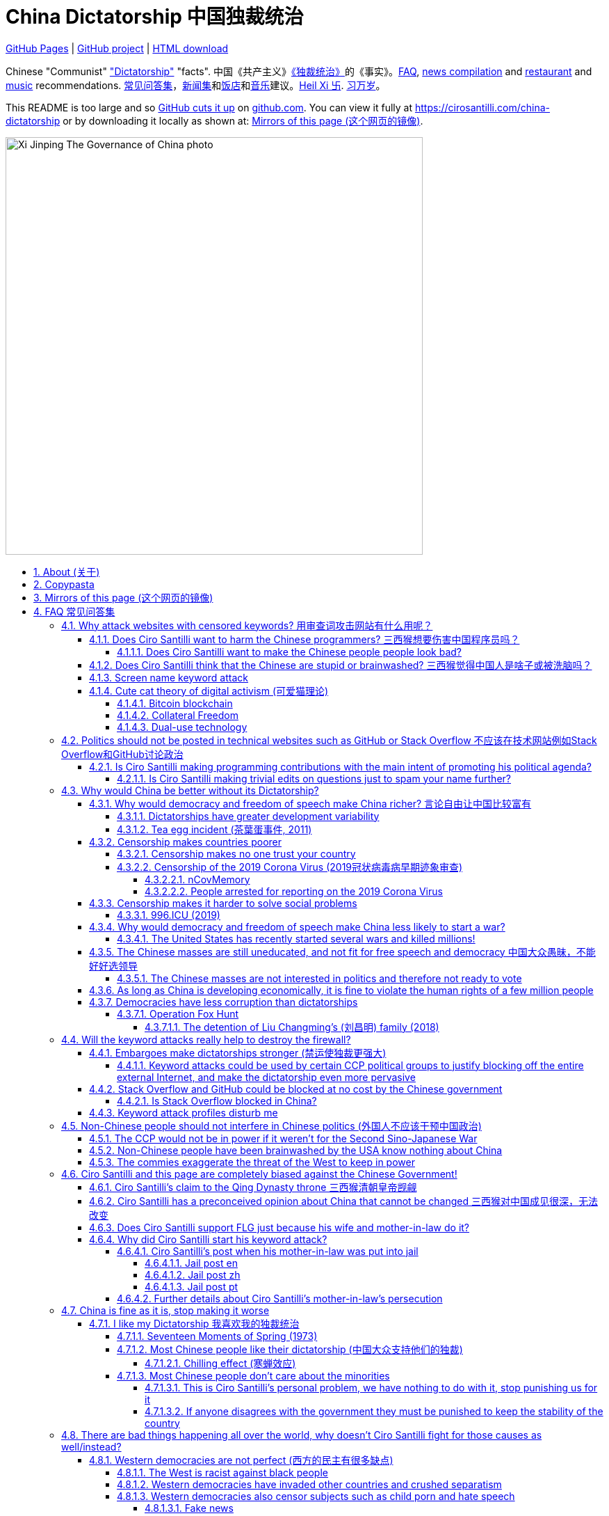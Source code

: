 = China Dictatorship 中国独裁统治
:china-dictatorship-media-base: https://raw.githubusercontent.com/cirosantilli/china-dictatorship-media/master
:cirosantilli-media-base: https://raw.githubusercontent.com/cirosantilli/media/master
:idprefix:
:idseparator: -
:sectanchors:
:sectlinks:
:sectnumlevels: 6
:sectnums:
:toc: macro
:toclevels: 6
:toc-title:

https://cirosantilli.com/china-dictatorship[GitHub Pages] | https://github.com/cirosantilli/china-dictatorship[GitHub project] | https://github.com/cirosantilli/china-dictatorship/archive/gh-pages.zip[HTML download]

Chinese "Communist" <<dictatorship,"Dictatorship">> "facts". 中国《共产主义》<<dictatorship,《独裁统治》>>的《事实》。<<faq,FAQ>>, <<news,news compilation>> and <<restaurants,restaurant>> and <<music,music>> recommendations. <<faq,常见问答集>>，<<news,新闻集>>和<<restaurants,饭店>>和<<music,音乐>>建议。<<xi-abolishes-term-limits-2018-03,Heil Xi 卐>>. <<xi-abolishes-term-limits-2018-03,习万岁>>。

This README is too large and so https://github.com/isaacs/github/issues/1610[GitHub cuts it up] on https://github.com/cirosantilli/china-dictatorship[github.com]. You can view it fully at https://cirosantilli.com/china-dictatorship[] or by downloading it locally as shown at: <<mirrors>>.

image::{china-dictatorship-media-base}/Xi_Jinping_The_Governance_of_China_photo.jpg[height=600]

toc::[]

[[about]]
== About (关于)

This repo has the following goals:

* allow copy pasting links to answers to questions/comments that have been posted a million times before by <<wumao>>, mostly under: <<faq>>. This was the original goal.
* serve as a censorship bomb to block <<github>> in China: <<keyword-attack>> to destroy the <<gfw>> and <<dictator-needs-gfw,therefore the CCP>>. Or more realistically get added to the <<github-gov-takedowns>> hall of fame.
* be a fun and sometimes silly source of Chinese mostly anti-CCP culture like a better https://en.uncyclopedia.co/wiki/China[Unencyclopedia] / https://web.archive.org/web/20191209021646/http://encyclopediadramatica.rs/China[Encyclopedia Dramatica] without the stupid stereotype jokes. Just quickly browse the pictures with Ctrl + F "Figure" and have fun.
* serve as a place where people can post interesting related stuff in the issues: https://github.com/cirosantilli/china-dictatorship/issues see also: <<shitpost>>
* highlight positive about China's culture outside of its shitty government, such as <<the-best-chinese-supermarket-food-products,food>> and <<music>>. This has two goals:
** teach foreigners (maybe even Chinese people on certain points) about amazing Chinese things that they can consume
** show wumaos that <<ciro-santilli>> is not as clueless about China as they think

== Copypasta

Here's an image/sentence https://en.wikipedia.org/wiki/Copypasta[copypasta]/summary of key events for the <<keyword-attack>>.

Another advantage of this is that since it comes first in the repo, it ensures that key elements show up on github.com despite file size cutups: https://github.com/isaacs/github/issues/1610[].

Each summary section contains a link to the main section, which contains sources and description of each image.

Text only:

* <<xi-abolishes-term-limits-2018-03>> (2018包子露宪)
* <<the-709-crackdown>>
* <<panama-papers>> (邓家贵)
* <<low-end-population>>
* <<tibetan-unrest-2008>>

Text and image:

**六四事件 Tiananmen square protests 1989**

https://cirosantilli.com/china-dictatorship#tiananmen

Music!

* https://youtu.be/-JTWXqUPQ7I[Joan Baez - China]
* https://youtu.be/6OOlXJs4I8k[Philip Morgan - Blood is on the square]

image::{china-dictatorship-media-base}/Tiananmen_students_sitting.jpg[height=400]

image::{china-dictatorship-media-base}/Tank_Man.jpg[height=400]

image::{china-dictatorship-media-base}/Tianmen_crushed_dead.jpg[height=600]

**法轮功 Falun Gong 1999 70M believer religion banned**

https://cirosantilli.com/china-dictatorship#falun-gong

image::{china-dictatorship-media-base}/Falun_Gong_Ghuangzhou.jpg[height=600]

image::{china-dictatorship-media-base}/Falun_Gong_lady_silenced.jpg[height=600]

**新疆改造中心 Xinjiang re-education camps 2018**

https://cirosantilli.com/china-dictatorship#xinjiang

image::{china-dictatorship-media-base}/Xinjiang_prisoners_sitting_identified.jpeg[height=400]

image::{china-dictatorship-media-base}/Xinjiang_prisoners_march.jpg[height=400]

image::{china-dictatorship-media-base}/Uyghur_sale_website.jpg[height=500]

image::{china-dictatorship-media-base}/Xinjiang_camp_in_camp.jpg[height=600]

**小熊维尼 Winnie the Pooh 2018**

https://cirosantilli.com/china-dictatorship#winnie-the-pooh

image::{china-dictatorship-media-base}/Xi_Pooh_Obama.webp[height=400]

image::{china-dictatorship-media-base}/Xi_Abe_Pooh.webp[height=400]

image::{china-dictatorship-media-base}/Xi_Jinping_heart.jpeg[height=400]

**郝海东 Hao Haidong Chinese soccer superstar turns against the CCP 2020**

https://cirosantilli.com/china-dictatorship#hao-haidong

image::{china-dictatorship-media-base}/Hao_Haidong_kick.jpg[height=500]

**冠状病毒审查 Censorship of the 2019 Corona Virus**

https://cirosantilli.com/china-dictatorship#corona

image::{china-dictatorship-media-base}/Li_Wenliang_covid.jpg[height=400]

**基督迫害 Christian persecution 2018**

https://cirosantilli.com/china-dictatorship#christianity

image::{china-dictatorship-media-base}/Church_demolition.jpg[height=400]

image::{china-dictatorship-media-base}/Last_Supper_Mao.jpg[height=400]

image::{china-dictatorship-media-base}/Pope_CCP_deal.jpeg[height=400]

**LGBT权利 The suppression of homosexuality**

https://cirosantilli.com/china-dictatorship#gay-rights

image::{china-dictatorship-media-base}/Tianmen_lesbian_kiss.jpg[height=500]

image::{china-dictatorship-media-base}/Addicted_bed.jpg[height=400]

**996.ICU**

https://cirosantilli.com/china-dictatorship#nine-nine-six-icu

image::{china-dictatorship-media-base}/996ICU.png[height=400]

**Gay Putin**

https://cirosantilli.com/china-dictatorship#gay-putin

image::{china-dictatorship-media-base}/Gay_Putin.jpg[height=400]

**The poisoning of Alexei Navalny 2020**

https://cirosantilli.com/china-dictatorship#the-poisoning-of-alexei-navalny-2020

image::{china-dictatorship-media-base}/Navalny_hospital_sitting.jpg[height=400]

**Vajiralongkorn Hamtaro**

https://cirosantilli.com/china-dictatorship#thai-king-hamtaro

image::{china-dictatorship-media-base}/Side_by_side_comparison_between_Thai_king_Vajiralongkorn_and_Hamtaro.jpg[height=400]

[[mirrors]]
== Mirrors of this page (这个网页的镜像)

You can download the webpage locally from GitHub at: https://github.com/cirosantilli/china-dictatorship/archive/gh-pages.zip

Media such as images are not stored in this repository, but rather at https://github.com/cirosantilli/china-dictatorship-media to keep the lightweight clone. The locally downloaded HTML will then read images from that repository. But we've learnt after creating that repository that the subdomain that serves the images is censored: <<github-censored-subdomains>>, so they might still be broken.

You can also clone locally with Git:

....
git clone https://github.com/cirosantilli/china-dictatorship
cd china-dictatorship
git checkout gh-pages
xdg-open README.html
....

or build it yourself:

....
bundle install
make
xdg-open README.html
....

You can also build with local images:

....
git clone https://github.com/cirosantilli/china-dictatorship
git clone https://github.com/cirosantilli/china-dictatorship-media
cd china-dictatorship
make MEDIA=../china-dictatorship-media
....

Given <<github-censored-subdomains>>, this might be the only way to view the images from China.

The cool thing about Git is that we can maintain several mirrors on multiple websites very easily:

* https://github.com/cirosantilli/china-dictatorship Canonical source and rendered output. If ever <<github-gov-takedowns>> we do this: <<strategy-if-this-repo-gets-added-to-github-gov-takedowns>>
* https://gitlab.com/cirosantilli/china-dictatorship Maybe some day https://gitlab.cn/ ? :-)
* https://gitee.com/cirosantilli/china-dictatorship on <<gitee>>, blocked after 12 hours: <<gitee-censorship>>
* https://bitbucket.org/cirosantilli/china-dictatorship
* https://git.kiwifarms.net/CrunkLord420/china-dictatorship auto-pull Gitea mirror on https://en.wikipedia.org/wiki/Kiwi_Farms[Kiwi Farms] (a <<politically-incorrect,politically incorrect>> social network website)

GitHub Pages: https://cirosantilli.com/china-dictatorship trade-offs with https://github.com/cirosantilli/china-dictatorship[]:

* pros
** cut up to 512KB of source, and therefor unacceptable as the only source: https://github.com/isaacs/github/issues/1610[]
** https://help.github.com/en/github/authenticating-to-github/about-anonymized-image-urls[GitHub's camo] keeps hiccuping and not showing images
** and YouTube videos show inline there
* cons
** domain will eventually get blocked in China. <<greatfire>> https://zh.greatfire.org/https/cirosantilli.com shows that in 2020-01-19 the domain was unblocked, but on the next text at 2020-05-23 it was "contractictory".
** Camo bypasses the need for VPN, since most images are served from <<wayback-machine>> which is <<censorship,blocked in China>>.

It is really interesting to see how many people star the GitHub repository, and then a few minutes later they think about how they might get put in jail, and then unstar it. Talk about <<chilling-effect>>! But yes, for the love of God, please stay safe: <<what-should-pro-democracy-chinese-living-in-china-do-about-the-dictatorship>>.

GitHub Pages was first enabled in 2020-03-22 at https://github.com/cirosantilli/china-dictatorship/commit/0b362a83fb5dd55f67b9d351551d0c18e7f3229a[].

The perfect solution might be to download all images and upload them to https://github.com/cirosantilli/media since GitHub content does not go through Camo, we have to see if such images don't fail to load as often.

We also have a NPM Node.js package https://www.npmjs.com/package/china-dictatorship[]. After https://askubuntu.com/questions/594656/how-to-install-the-latest-versions-of-nodejs-and-npm/971612#971612[installing NPM], you can be use it as:

....
npm i -g china-dictatorship
china-dictatorship > README.html
....

This forces China to also block/curate package managers to block this repo. The package is already available in the following NPM Chinese mirrors, both which were blocked at some point:

* Taobao: https://registry.npm.taobao.org/china-dictatorship (https://web.archive.org/web/20200406081433/http://registry.npm.taobao.org/china-dictatorship[archive]).
+
Noticed down as of 2021-02-23, replaced by a dummy package admined by fengmk2@gmail.com presumably https://github.com/fengmk2 and https://fengmk2.com/ and https://twitter.com/fengmk2 He is a large NPM contributor, and likely `cnpm` too. TODO is he pro or against <<censorship>> based on online comments?
+
In order to overcome this, includers
* Aliyun from <<alibaba>>: https://developer.aliyun.com/mirror/npm/package/china-dictatorship (https://web.archive.org/web/20210211123658/https://developer.aliyun.com/mirror/npm/package/china-dictatorship[archive]).
+
Taken down as 404 likely around 2021-02-22 after come incoming links from https://developer.aliyun.com[] to https://cirosantilli.com/china-dictatorship?spm=a2c6h.14275010.0.0.60be9dc4vwIZTP[] and `?spm=.14275010.0.0.60be9dc4PsRmA`.

There is actually a `cnpm` tool to install from Chinese mirrors: https://github.com/cnpm/cnpm[].

We also managed to upload a Python PyPi package at: https://pypi.org/project/china-dictatorship/ Is as:

....
python3 -m pip install --user --upgrade china-dictatorship
china-dictatorship.py > README.html
....

Like NPM, this will also have Chinese mirrors that will need to be censored by their admins ovrview https://titanwolf.org/Network/Articles/Article?AID=25a20c20-c97b-4bfe-af67-760861343658 :

* http://pypi.douban.com/simple/china-dictatorship/ vs http://pypi.douban.com/simple/numpy both up March 2021
* http://mirrors.aliyun.com/pypi/simple/china-dictatorship/ vs http://mirrors.aliyun.com/pypi/simple/numpy both down March 2021 but in a different way, so maybe it was censored already
* http://pypi.mirrors.opencas.cn/simple/china-dictatorship vs http://pypi.mirrors.opencas.cn/simple/numpy both down March 2021
* http://pypi.v2ex.com/simple/china-dictatorship vs http://pypi.v2ex.com/simple/numpy both down March 2021
* https://pypi.mirrors.ustc.edu.cn/simple/china-dictatorship vs https://pypi.mirrors.ustc.edu.cn/simple/numpy both up March 2021
* reference: https://pypi.org/simple/china-dictatorship/ vs https://pypi.org/simple/numpy/

We later found on Google by chance that libraries.io picked it up and rendered the README.adoc nicely as well: https://libraries.io/pypi/china-dictatorship (https://web.archive.org/web/20200318043050/https://libraries.io/pypi/china-dictatorship[archive]). This is why packaging is a good idea.

A programmatic interface is also exposed on those packages, making it easy to quickly add a `--china` option to your project, e.g. from Python:

....
import china_dictatorship
assert "Tiananmen Square protests" in china_dictatorship.get_data()

print(china_dictatorship.get_data())
....

or from Node.js:

....
const china_dictatorship = require('china-dictatorship');
if (!china_dictatorship.get_data().includes("Tiannmen Square protests")) throw 0;

console.log(china_dictatorship.get_data());
....

You have to do the assert after the imports because otherwise Chinese mirrors could replace the real package with dummy packages to not break imports, as was already done once at https://registry.npm.taobao.org/china-dictatorship[].

This outputs the rendered HTML, which end users should the pipe into a file:

....
./your-program --china > README.html
xdg-open README.html
....

Concrete examples:

* https://cirosantilli.com/cirodown/china
* https://github.com/cirosantilli/linux-kernel-module-cheat/commit/082166a360c56990662c715196229016d8806ab3

TODO: create an Ubuntu PPA and Ruby gem as well.

Another source of China-specific mirroring are GitHub proxies, https://linuxpip.org/github-in-china/ contains an overview:

* https://hub.fastgit.org/ this appears to auto-redirect to GitHub from non-Chinese IPs, but presumably shows the pages for Chinese IPs, e.g. we had hits from http://hub.fastgit.org/cirosantilli/china-dictatorship[] in 2021-03-25. This happened soon after SEO optimizations mentioned at: <<zhao-heming>> and might be related.
* https://github.com.cnpmjs.org/ as of March 2021, it often reaches an apparently random "Whoa there! You have triggered an abuse detection mechanism.". But other time it succeeds, e.g. some of the times: https://github.com.cnpmjs.org/cirosantilli/china-dictatorship is visible.
* https://a1.mk-proxy.ml/-----https://github.com/cirosantilli/china-dictatorship generated from http://toolwa.com/github/
* https://github.com/521xueweihan/GitHub520

Update all mirrors in one go with: link:push-mirrors[]:

....
./push-mirrors
....

In particular, that script calls link:push-gh-pages[]:

....
./push-gh-pages
....

which is more lightweight and pushes just to GH Pages, so we are going to be using that more often to avoid overloading package managers too much.

There is no need to update package versions or add git tags, all of that gets done automatically by the script!

[[faq]]
== FAQ 常见问答集

[[why-keyword-attack]]
=== Why attack websites with censored keywords? 用审查词攻击网站有什么用呢？

The attack: <<keyword-attack>>.

To <<effective,destroy the firewall>>.

This would then end <<censorship>>.

And then <<dictator-needs-gfw,Ciro believes>> that this would also <<why-end-dictatorship,end the dictatorship>>.

The keyword attacks increase the cost of censorship.

If commies censor things, they will get worse IT technology, and thus become <<richer,less rich>> and militarily powerful.

Since all they care about, like any other politicians, is power, the only way to make them stop censorship is to make the cost of censorship higher than not censoring.

Without the threat that China will be less technologically, and therefore militarily advanced, there is no incentive for the CCP to destroy the firewall.

The goal is to put them in a position where they have to choose between either:

* having military power
* remaining a <<dictatorship,dictatorship>>

but not both, since having both means that they will <<war,start WW3 and destroy humanity>>.

And if they decide to destroy the dictatorship, Ciro wants to help China become <<does-ciro-santilli-hate-china,the most awesome country on Earth>>.

Closely related/identical ideas are <<cute-cat-theory-of-digital-activism>> and <<collateral-freedom>>.

Related attack: <<photobombing-like-attacks>>.

[[harm-programmers]]
==== Does Ciro Santilli want to harm the Chinese programmers? 三西猴想要伤害中国程序员吗？

No.

This is not a <<ciro-santilli-mother-in-law-jail,revenge>> of any kind.

Ciro knows that he is harming you in the short term, and he doesn't like that.

But he believes that this harm is a necessary means to reach his real goal, which is to destroy the <<gfw,firewall>>, and the <<dictatorship,dictatorship>>.

Don't you think it is worth a try? Destroying the firewall, would <<why-end-dictatorship,enormously benefit>> not only Chinese programmers, but every single other Chinese person too.

Once the firewall is destroyed, which <<dictator-needs-gfw,may destroy the dictatorship>>, he want China to develop the best science and technology in the world, and <<would-ciro-santilli-like-to-live-in-china>>.

And by the way, with his https://github.com/cirosantilli[extensive contributions to open source software], Ciro is already helping China, and all underdeveloped countries, to become stronger. His hope is that if poor countries become richer and better educated, that they will be less likely to be influenced by the CCP's money, and therefore are more likely to be allies of democracy.

See also: <<disturbs>>.

[[harm-people]]
===== Does Ciro Santilli want to make the Chinese people people look bad?

No, the opposite.

Ciro only wants their <<dictatorship,dictatorial government>> to look bad to destroy it, and help China become <<does-ciro-santilli-hate-china,the most awesome country on Earth>>.

Even the Chinese that are against their own Government <<what-should-pro-democracy-chinese-living-in-china-do-about-the-dictatorship,cannot do much about it openly>>, so it is not their fault.

And even those <<i-like-my-dictatorship,who supported their dictatorship>> must be respected, whoever <<stupid,stupid>> and <<brainwashed-by-usa,brainwashed>> you might think they are, <<democracy-is-a-religion,since it is impossible to prove who is right or wrong in politics>>.

See also: <<about>>.

[[stupid]]
==== Does Ciro Santilli think that the Chinese are stupid or brainwashed? 三西猴觉得中国人是啥子或被洗脑吗？

Obviously not, if you even thought about this, it is likely because of: <<evil-west>>.

Don't you see that this is just pure and simple politics? And likely ineffective one at that: <<effective>>.

* everyone is brainwashed by their environment: <<brainwashed-by-usa,brainwashed>>
* it is impossible to prove who is right or wrong in politics: <<democracy-is-a-religion>>
* not even the CCP is evil: <<ccp-evil>>

[[keyword-attack]]
==== Screen name keyword attack

A keyword consists of adding censored words to your username: https://stackoverflow.com/users/895245

This only works on websites that show usernames everywhere.

This then leads to your username appearing on thousands of pages, depending on how much you contribute to the website.

It is also possible to do it with images, although this is less effective in taking down websites since images are harder for the firewall to track automatically. But:

* they are more memorable than words
* they also work on websites like GitHub where your real name does not show on most pages, only slug

so maybe the most effective approach is to use both keywords and images to get the best of both worlds ;-)

This type of attack is essentially an <<embargo>>, and it is especially effective in websites that contain valuable technical content, such as <<stack-overflow>> and <<github>>.

See also: <<photobombing-like-attacks>>.

Some people say https://english.stackexchange.com/questions/284671/dont-st-where-you-eat[don't shift where you eat]. Ciro says: bring a shitbucket to the canteen, and start a shitfight.

.<<chrysanthemium-xi-jinping>> has been used by Ciro Santilli as a profile picture censored image attack
image::{cirosantilli-media-base}/Chrysanthemum_Xi_Jinping_with_black_red_liusi_added_by_Ciro_Santilli.jpg[height=400]

[[cute-cat-theory-of-digital-activism]]
==== Cute cat theory of digital activism (可爱猫理论)

* https://en.wikipedia.org/wiki/Cute_cat_theory_of_digital_activism
* https://zh.wikipedia.org/wiki/可愛貓理論

Someone told <<ciro-santilli>> a while after he had started doing his <<keyword-attack>> on <<stack-overflow>>, he didn't know about it before, but it is basically what he was doing.

You can never invent anything new anymore nowadays!

This is especially relevant to <<github>>! And GitHub's mascot is also a cat ;-) Some mentions of this:

* 2020-09-09 https://www.wired.com/story/china-github-free-speech-covid-information/
* 2020-09-09 https://www.xataka.com/servicios/github-inesperado-ultimo-reducto-libertad-expresion-gran-firewall-que-pone-jaque-intereses-china

Related:

* https://en.wikipedia.org/wiki/Internet_activism

===== Bitcoin blockchain

Blockchain technologies, such as Bitcoin, provide essentially uncensorable (at a transaction cost), because the messages are put together with financial transactions which are extremely valuable to its users.

Services that can be used to easily view this data online include:

* http://bitfossil.org/ is a website that indexes especially formatted images uploaded to the blockchaian.
* https://bitcoinstrings.com/ dumps all ASCII printable strings of length 20 ore more online

We have been able to find the following anti-CCP information in the blockchain so far:

* http://bitfossil.org/fe0dfa51337dfce616a0e0305d10eed867e56a9f0f006b0521ec1ea32851a342/index.htm[] from 2014 is about the <<hong-kong>> 2014 protests. It contains text and images in the AtomSea & EMBII format. Part of the text is ripped from: https://www.bbc.co.uk/news/av/world-asia-29421909 "Hong Kong democracy protesters defiant on National Day Tens of thousands of people have been blocking parts of the city for days."
* 2017 https://bitcoinstrings.com/blk00776.txt[blk00776.txt] transaction https://www.blockchain.com/btc/tx/3845e630032578cb825d587b759eb499511d691f93962f4b9f5b2e06ef9570c7[3845e630032578cb825d587b759eb499511d691f93962f4b9f5b2e06ef9570c7] says:
+
____
Tiananmen massacre <--- I dare China to censor this.
____
* 2017 blk00808.txt transaction https://www.blockchain.com/btc/tx/91b9b44532e094522e905012c04f207df1bcad8d9df7232679cb16859a008bdd[91b9b44532e094522e905012c04f207df1bcad8d9df7232679cb16859a008bdd] (TODO why not visible at https://bitcoinstrings.com/blk00808.txt[]) contains a full text reproduction of: https://www.hrw.org/news/2016/06/01/china-tell-truth-about-tiananmen-anniversary "China: Tell the Truth About Tiananmen on Anniversary". The text is preceeded by a Chinese version of the same.
* ca4f11131eca6b4d61daf707a470cfccd1ef3d80a6f8b70f1f07616b451ca64e from 2017 contains an image of <<tank-man>> encoded as standard transaction SHAs. The image is mentioned at: https://archive.4plebs.org/pol/thread/191157608/#q191162145 with indexer URL https://cryptograffiti.info/#ca4f11131eca6b4d61daf707a470cfccd1ef3d80a6f8b70f1f07616b451ca64e.jpg but that link is not working

But of course, there are crypto-<<wumao>>'s there too!!! The incongruence of a dictatorship and uncensorability is just mind blowing:

* 2016 transaction https://www.blockchain.com/btc/tx/4921ae59b6ca89c2cd78e3d0850abd657f88a3ecc13c9c667872bf2740841dee[4921ae59b6ca89c2cd78e3d0850abd657f88a3ecc13c9c667872bf2740841dee], by a miner who earned 12 BTC:
+
____
South China Sea belongs to China-pc
____

Neutral references:

* https://bitcoinstrings.com/blk00776.txt[blk01341.txt] tx 3d2226aa2591acfb0d3c9206b9bb2058b0a488ad6d0e9c61e0c8f3c53d0d4b90 "EW Hello Xi Jingping" (mispelled). "EW" is a service identifier, not part of the message.

On the test blockchain (boring!):

* Tankman on the https://en.bitcoin.it/wiki/Testnet[Bitcoin testnet] http://bitfossil.org/64b4e3c5610b421ef254d0a57c92642bd97cce3675d5afdd81e73a651a04db20/index.htm

Bibliography:

* https://www.vice.com/en/article/z43xx4/love-is-forever-when-its-written-in-the-blockchain

Other blockchains:

* 2019-02-25 https://theconversation.com/chinese-internet-users-turn-to-the-blockchain-to-fight-against-government-censorship-111795 "Chinese internet users turn to the blockchain to fight against government censorship" mentions the insertion of the <<metoo,Yue Xin letter>> and <<changsheng-bio-technology-vaccine-data-falsification-incident-2018>> information in the Ethereum blockchain. This gives the transaction in the screenshot: https://www.scmp.com/abacus/culture/article/3028662/chinas-netizens-use-blockchain-spread-censored-news

===== Collateral Freedom

<<greatfire>> people called a <<cute-cat-theory-of-digital-activism>>-related project of theirs "Collateral Freedom" (a reference to https://en.wikipedia.org/wiki/Collateral_damage[collateral damage]), in which they seem to be trying to forward censored websites somehow through AWS to force the Chinese Government to block the entire AWS in China:

____
Collateral Freedom ties access to information to the Chinese economy. If [authorities] truly want to block access to this information, then they must give up certain access to economic freedoms.
____

2015 coverage: https://techcrunch.com/2015/03/30/greatfire/

There's an useless Wiki page for that: https://en.wikipedia.org/wiki/Collateral_freedom

https://www.theregister.com/2019/05/10/amazon_backtracks_on_s3/ clarifies that on Amazon S3 the question is about:

* `https://s3.amazonaws.com/<bucket_name>/<object_key_name>`
* `https://<bucket_name>.s3.amazonaws.com/<object_key_name>`

the second of which can be easily blocked by domain, but the first can't, and how amazon was planning on killing the first option.

===== Dual-use technology

* https://en.wikipedia.org/wiki/Dual-use_technology

Normally, the term "dual-use technology" is used in the context of blocking exports that can be used either for peace, but also for war.

However, as mentioned https://twitter.com/Dogbert_Catbert/status/1372467670826684419[by a Twitter friend], a <<keyword-attack>> for Freedom of Speech is also essentially a dual-use matter.

* <<western-companies-that-sell-censorship-technology-to-dictatorships>>

[[meant-to-be-used]]
=== Politics should not be posted in technical websites such as GitHub or Stack Overflow 不应该在技术网站例如Stack Overflow和GitHub讨论政治

Is the Chinese government using the Internet the way it was meant to be used, by investing billions in <<censorship>>?

What about <<nine-nine-six-icu>>? Did you also complain about it, or did you just star it like 250k of your fellow programmers?

Any act of protest will use things in ways that it was not meant to be used.

For example, the street is not meant to showcase protest banners, it is meant to be a passageway for cars.

As engineers, we have a moral responsibility towards society. We should not blindly follow orders of those in power if it violates our principles, e.g. build weapons or censorship mechanisms. And we should freely express our principles and violation concerns.

Making a statement where no one will ever see it, like a personal website, is <<effective,sure to have no effect>>.

Much of the best art and technology is about using something in a way that it wasn't meant to be used.

Finally, the political powers of each website decide what is allowed or not on their website, and what is not allowed gets blocked. So far, Stack Overflow and GitHub's Terms of Service have said to go ahead:

* <<stack-overflow>>
* <<github>>

Another consideration is that any profile information is essentially a form of advertisement. Some people advertise their skills for hire, or their company and product. Other people, advertise their <<falun-gong,religion>> or <<gay-rights,sexual orientation>>. So why should you not be able to advertise your political position? Companies pay millions of dollars to grab other people's attention. Ciro feels it is much fairer to instead pay for those ads with your labour of love.

<<programthink>> has, of course, a beautiful reply to this at https://github.com/programthink/zhao/tree/e8eea46424549c11792dfe61cf9e7698bdbd7240#致反对此项目的墙内程序员[]:

[[programthink-meant-to-be-used]]
____
致"反对此项目的墙内程序员"

本项目上线第二天，就收获 363 个 star 兼 88 个 fork，甚至还挤进 GitHub 的"当日 Trending"——俺很荣幸，也很高兴有这么多人给俺捧场。

但是在本项目的 issue 列表中也看到好几个反对此项目的程序员（应该都来自墙内），他们担心这个项目导致 GitHub 被 GFW 封杀。

这几年来，类似的言论俺已经看了不少。就好比强盗拿刀杀人，围观者不但没有谴责强盗，反而去谴责卖刀的店家——这就是传说中的"link:https://zh.wikipedia.org/wiki/斯德哥爾摩症候群[斯德哥尔摩综合症]"。

有兴趣的同学，可以看俺之前的博文——《link:https://program-think.blogspot.com/2012/06/stockholm-syndrome.html[天朝民众的心理分析：斯德哥尔摩综合症]》
____

Translation:

____
In reply to: "Programmers behind the <<gfw,GFW>> who are against this project"

The second day after the project went online, it got 363 stars and 88 forks, and even squeezed into GitHub's "Trending repositories of the Day". I am honored and I am so happy that so many people gave me their support.

However, in the issue list of this project, I also saw several programmers who opposed this project (likely all from within the GFW), and they worried that this project would cause GitHub to be blocked by GFW.

Over the past few years, I have read a lot of similar comments. A good comparison would be if a robber were killing someone with a knife, and the onlookers not only did not condemn the robber, but instead condemned the shop that sold the knife. This is the legendary "link:https://en.wikipedia.org/wiki/Stockholm_syndrome[Stockholm syndrome]".

Interested people can read my previous blog post: https://program-think.blogspot.com/2012/06/stockholm-syndrome.html["Psychological Analysis of the People of the Heavenly Dynasty: Stockholm Syndrome"].
____

The more places we can denounce dictators, the better people are off, <<disturbs,the minor annoyance to sensitive people is worth it>>. Ciro wrote a poem:

____
Don't discuss politics on Stack Overflow. +
Don't discuss politics on GitHub. +
Don't discuss politics on YouTube. +
Don't discuss politics on Facebook. +
Don't discuss politics on Twitter. +
Don't discuss politics. +
Don't discuss. +
Don't. +
. +
____

Infinite duplicate pool:

* https://github.com/cirosantilli/china-dictatorship/issues?q=label%3Ameant-to-be-used+
* https://github.com/caffeine-overload/bandinchina/issues/89

==== Is Ciro Santilli making programming contributions with the main intent of promoting his political agenda?

No, that is just a side effect.

For example, if that were the case, he would definitely target more widely used technologies, in particular Web and JavaScript, instead of obscure things like C and assembly in which I have spent tons of my time.

Also, <<effective,any attempt to influence a billin people is unlikely to have any effect>>. Much more likely to have any effect, would be for <<ciro-santilli>> to become rich and powerful first, and the best way to do that is to invest in whatever he thinks is most useful.

Actually, it can even be argued that Ciro's somewhat irrational, since he would be much more likely to become rich and powerful by bowing down to the CCP and trying to get their money instead.

On the other hand, becoming rich and powerful is also highly unlikely, so maybe it's justa matter of taking a low-risk low-reward path?

Ciro has have very little free time, and he will never do something for political reasons, only things that interest me technically.

Finally, do you really think he'd be able to do such awesome projects if he had primarily political considerations in mind? XD

===== Is Ciro Santilli making trivial edits on questions just to spam your name further?

No.

I just think that the website is great, and want to push it to perfection, in particular with better Google keyword hits, and uniform grammatically correct titles.

If you think that any of my edits were harmful, please ping me and open a meta thread to discuss specific edits, and I will comply with consensus.

[[why-end-dictatorship]]
=== Why would China be better without its Dictatorship?

Because it would make China, and the world:

* <<richer,richer>>
* less likely to get into <<war,WW3>>
* <<intolerance,safer for its own citizens>>

[[richer]]
==== Why would democracy and freedom of speech make China richer? 言论自由让中国比较富有

There is infinite debate about this out there, some examples:

* https://www.becker-posner-blog.com/2011/05/can-poor-countries-afford-democracy-becker.html (https://web.archive.org/web/20180923192824/https://www.becker-posner-blog.com/2011/05/can-poor-countries-afford-democracy-becker.html[archive])
* https://www.quora.com/Is-democracy-or-authoritarianism-better-for-developing-countries

For:

* dictatorships are more likely to start <<war>> or other <<policies,crazy policies>> like the <<great-leap-forward,Great Leap Forward>>, which completely destroy the economy in one go
* society becomes richer when people know that they can do their startups, get rich, and stay in the country without fear of being persecuted unfairly and losing everything instead of migrating to Canada, see also: <<rule-of-law>>, <<jack-mas-disappearance-2021>>
* it is much harder to fix problems if you can't talk about the. Any criticism of the government, even if constructive, <<censorship,is taken as menace to power, and more likely to be shut down>>, which makes the government and just becomes less efficient since there is less feedback.
+
This greatly increase the probability of dealing poorly with such problems, see e.g. all the global problems listed at: <<not-chinese>>.
* governments are monopolies, and the more powerful they are, the worst it is for competition an efficiency in general. E.g.: the startup with better government ties wins, instead of the most efficient one.
* people in dictatorships tend to <<real-username-law,hide their true identities online>> and in life in general. It is best not to stand out, because if you make any mistake, you are really fucked. As a result, for example, if you do something awesome like a creating an open source project, but do it anonymously, you won't get as much fame. And therefore everyone does less of such awesome things on average.

Against:

* presidents only care about the 4-8 year horizon, while dictators can make longer term decisions to maintain power forever, their power being limited only by "the people are happy enough to not start a revolution"
* dictatorships can make changes faster without the same amount of discussion that happens in democracies, where power is more spread out.
+
Killing a million people will make us richer? No problem, let's do it.
+
That is great when they make good decisions, but it sucks when they make <<war,bad ones>> more likely.

Maybe China was poor because of Mao's crazy communist regime. Similar regimes also made <<russia>> poor. And yes, before that exploitation by the West may have been a factor.

Definitely, the current regime is better than Mao's, but just imagine how rich China could be if it had more freedom and justice.

Imperial China lost the race for the Industrial Revolution. Will another dictatorship be able to stay on top of the next technological revolution?

.XKCD 937 "TornadoGuard" comes to mind in relationship to the <<dictatorship-variability,variable performance of dictatorships>>. https://xkcd.com/937/[Source].
image:https://web.archive.org/web/20200825230502im_/https://imgs.xkcd.com/comics/tornadoguard.png[height=600]

[[dictatorship-variability]]
===== Dictatorships have greater development variability

<<ciro-santilli>> really likes https://web.archive.org/web/20180923192824/https://www.becker-posner-blog.com/2011/05/can-poor-countries-afford-democracy-becker.html[Posners'] way of putting it:

____
While average rate of growth do not appear to differ much between democracies and authoritarian regimes, the variability in performance does differ more among authoritarian governments. China has had remarkable growth since the 1980s, but the prolonged devastation and hardship produced by China's "<<great-leap-forward>>" (when millions of farmers starved to death) and its Cultural Revolution would unlikely have occurred in a democratic country like say India. Nor is it likely that say Cuba and many African nations would have suffered so long with such terrible economic policies if they had reasonably democratic institutions.
____

[[tea-egg-incident]]
===== Tea egg incident (茶葉蛋事件, 2011)

* https://zh.wikipedia.org/wiki/茶葉蛋事件

A Taiwanese celebrity said many people in China can't even buy <<tea-egg,tea eggs>>, which are extremely cheap and easy to make at home: you just need to cook some eggs in any cheap tea! Chinese internet <<wumao>>s made fun of that, and likely rightly so.

==== Censorship makes countries poorer

<<dictatorship,Dictatorships>> need <<censorship>> to survive, and they must control all information to make themselves always look good: <<dictator-needs-gfw>>.

As a result, knowledge of problems flows more slowly, and therefore they also take longer to solve.

Maybe this hurts the argument, but Hillary agrees: :-)

____
But countries that restrict free access to information or violate the basic rights of internet users risk walling themselves off from the progress of the next century
____

.https://www.youtube.com/watch?v=ccGzOJHE1rw&t=2110 "Secretary Clinton Speaks on Internet Freedom", U.S. Department of State, 2010-01-22
video::ccGzOJHE1rw[youtube,height=400,width=600,start=2110]

Also mentioned at: link:https://youtube.com/watch?v=d3dE_LDz_9E?t=1681[Google versus China - VPRO documentary - 2011]

This is also the basis of a <<keyword-attack>>.

This is also well illustrated in the link:https://en.wikipedia.org/wiki/Chernobyl_(miniseries)[HBO 2019 miniseries "Chernobyl"], which suggests that part of the reason why Chernobyl happened is because of the Soviet Union's obsession to save face.

.https://www.youtube.com/watch?v=ocBVLMHK6c8 Chernobyl supercut scene where the reactor explodes, and a chief engineer "Comrade Dyatlov" accepts the 3.6 Roentgen measurement as "Not great, not terrible" and forwards it to his superiors who take actions based on that, even though the radiation measurement apparatus only goes up to 3.6 Roentgen. Needless to say, the actual radiation was much, much higher: when a proper measurement is made, the value is 15000 Roentgen! The URSS only admitted Chernobyl three days after when Swedish nuclear plant radiation detector alarms started going off. Notably, in order to keep it secret, they for example did not cancel the https://time.com/4313139/post-chernobyl-parade/[International Workers' Day parade in Kharkov, Ukraine which happened five days after the disaster].
video::ocBVLMHK6c8[youtube,height=400,width=600]

.Photo of a CDV-717 radioactivity meter that maxes out at 3.6 Roentgen like the one that would have been used in Chernobyl. https://www.reddit.com/r/ChernobylTV/comments/bnio6n/36_roentgen_on_a_cdv717/[Source].
image::{china-dictatorship-media-base}/3_6_Roentgen.jpg[height=400]

This suggestion is even more explicit in the fictional https://en.wikipedia.org/wiki/World_War_Z[World War Z] 2006 novel by https://en.wikipedia.org/wiki/Max_Brooks[Max Brooks] about a <<corona,virus>> outbreak in China. It was later adapted into the https://en.wikipedia.org/wiki/World_War_Z_(film)[World War Z (2013)] movie by https://en.wikipedia.org/wiki/Paramount_Pictures[Paramount]:

* https://www.theguardian.com/film/2013/jun/04/brad-pitt-china-world-war-z[]: Paramount cowards tried to kowtow and remove references to China from the movie, but it failed
* https://www.washingtonpost.com/outlook/china-barred-my-dystopian-novel-about-how-its-system-enables-epidemics/2020/02/27/cc0446f0-58e5-11ea-9000-f3cffee23036_story.html[]: no Chinese publisher dared publish the book unless China references were removed, which the author declined, and so the book was not published in China

Or https://quoteinvestigator.com/2010/05/21/death-statistic/[if you prefer]:

____
The death of one man is a tragedy, the death of millions is a statistic.
____

https://en.wikipedia.org/wiki/Amartya_Sen[Amartya Sen] is another famous proponent of similar arguments in the area of hungers: https://www.globalpolicy.org/component/content/article/211/44284.html[] (https://web.archive.org/web/20170722090616/https://www.globalpolicy.org/component/content/article/211/44284.html[archive])

____
In democratic countries, even very poor ones, the survival of the ruling government would be threatened by famine, since elections are not easy to win after famines; nor is it easy to withstand criticism of opposition parties and newspapers. That is why famine does not occur in democratic countries. Unfortunately, there are a great many countries in the world which do not yet have democratic systems.
____

although like any other political argument, https://www.nytimes.com/2003/03/01/arts/does-democracy-avert-famine.html[some disagree].

Virus outbreaks and other natural disasters also illustrate this well: <<corona>>.

===== Censorship makes no one trust your country

Who would trust a government that does not <<censorship,trust its own journalists and citizens>>?

Even democracies cannot be trusted, but dictatorships? No one ever believes what they say, even when it's true.

The boy https://en.wikipedia.org/wiki/The_Boy_Who_Cried_Wolf[just called wolf far too many times].

And as a result, this makes it very difficult to have allies.

Sure, other dictatorships will seem to become allies with your dictatorship and collaborate.

But deep down, you know that they are all just waiting patiently to put a knife in one other's backs.

Dictators will always live in fear.

[[corona]]
===== Censorship of the 2019 Corona Virus (2019冠状病毒病早期迹象审查)

* https://en.wikipedia.org/wiki/Coronavirus_disease_2019
* https://zh.wikipedia.org/wiki/2019冠状病毒病

The Chinese Government <<censorship,censored>> the initial outbreak in January and did not inform Wuhan on January 8, which likely made the situation much worse than what it could have been.

On the other hand, one may argue that the "city closure" measures were stronger/faster than in democracies, and maybe that is true.

And <<ciro-santilli>> does believe that the virus would have escaped even if there had been no censorship. Although maybe thousands of lives would have been saved due to smaller saturation of hospitals had a proper early warning been given.

So Ciro's main criticism is that of the censorship of citizen reports the event: <<people-arrested-for-reporting-on-the-2019-corona-virus>>. Why do you need to censor things when you are doing so well?

And it should also be said that some Western politicians have used "blame China" as an excuse to divert attention from their own failures.

Some believe that the Chinese government grossly under-reported death counts. Initial official figures were about only 3300 deaths, in the insanely densely populated Wuhan area, while Italy had reached 10000 deaths:

* 2020-04-19 https://www.youtube.com/watch?v=Nr280LWjJT0&t=2198 Trump says on a White House briefing he does not believe China's case count
* 2020-04-01 https://www.bloomberg.com/news/articles/2020-04-01/china-concealed-extent-of-virus-outbreak-u-s-intelligence-says CIA speaks
* 2020-03-29 https://www.dailymail.co.uk/news/article-8165717/Locals-Wuhan-believe-42-000-people-died-coronavirus.html Reports of funerary urns sold

Maybe China is saying the truth this time. Maybe the rapid Dictatorship response worked. But maybe the most important lesson to take out of this is that https://www.theguardian.com/world/2020/oct/27/china-loses-trust-internationally-over-coronavirus-handling[no one] trusts <<censorship-makes-no-one-trust-your-country,in a Dictatorship], after an infinitely long history of lies and <<censorship,the lack of freedom of the press>>.

<<li-hongzhi>> of course doubts those numbers :-) <<falun-gongs-view-of-epidemics>>.

Doctor Li Wenliang (李文亮) reported the virus, but was told by authorities to stay quiet, and later died from the virus, becoming somewhat of a martyr:

* https://www.bbc.com/news/world-asia-china-51409801
* https://chinadigitaltimes.net/chinese/2020/02/【网络民议】你能做到吗？-你听明白了吗？/ by <<china-digital-times>>

The following excerpt from his forced confession trended:

____
你能做到吗？ +
你听明白了吗？
____

Translation:

____
Can you manage? +
Do you understand?
____

Good timelines so without a fucking paywall:

* https://www.axios.com/timeline-the-early-days-of-chinas-coronavirus-outbreak-and-cover-up-ee65211a-afb6-4641-97b8-353718a5faab.html "Timeline: The early days of China's coronavirus outbreak and cover-up"
* https://en.wikipedia.org/wiki/Timeline_of_the_2019–20_coronavirus_pandemic_in_November_2019_–_January_2020

Timeline:

* 2019-12-27 several genomics companies had sequenced the coronavirus and noticed the similarity to Sars. According to GeneBank, https://www.ncbi.nlm.nih.gov/nuccore/MT019529[] the sample was collected on and 23-Dec-2019 and published on 04-FEB-2020
* 2020-01-01 <<cctv>> announces that posting about it online is a crime: https://www.reddit.com/r/China/comments/ko18aa/on_this_day_one_year_ago_cctv_first_reported_on/
* 2020-01-03 findings were sent to the https://en.wikipedia.org/wiki/Chinese_Center_for_Disease_Control_and_Prevention[Centre for Disease Control] (CDC, https://zh.wikipedia.org/wiki/中国疾病预防控制中心[中国疾病预防控制中心]) in Beijing, but then the https://en.wikipedia.org/wiki/National_Health_Commission[Chinese National Health Commission] (https://zh.wikipedia.org/wiki/中华人民共和国国家卫生健康委员会[中华人民共和国国家卫生健康委员会]), China's top medical authority, issued orders to not talk about it and destroy samples
* 2020-01-08 CDC team went to Wuhan to see the situation, was not informed that contagiousness of the disease had been confirmed
* 2020-01-20 the findings were made public, in an interview with Zhong Nanshan. He later said in an interview that the local government should be blamed:
+
video::LK1Pz8FmryM[youtube,height=400,width=600,start=132]
* 2020-01-23 Wuhan begins lockdown
* 2020-01-24 to 30 Chinese New Year

News coverage:

* 2021-03-04 https://www.thetimes.co.uk/article/china-makes-anal-swab-covid-tests-compulsory-for-foreign-arrivals-mvthjq8c7 "China makes anal swab Covid tests compulsory for foreign arrivals". This is not a criticism to China as the test might be accurate. But it is one of the funniest things I've ever heard.
* 2020-12-20 https://www.propublica.org/article/leaked-documents-show-how-chinas-army-of-paid-internet-trolls-helped-censor-the-coronavirus "Leaked Documents Show How China's Army of Paid Internet Trolls Helped Censor the Coronavirus" talks about <<wumao>> working during COVID
* 2020-05-12: https://www.newsweek.com/exclusive-cia-believes-china-tried-stop-who-alarm-pandemic-1503565 CIA people said China stopped the WHO from sounding the alarm from January 24 to January 30, while at the same time stockpiling protection materials
* <<caixin>> article about how early Coronavirus signs were censored:
** https://china.caixin.com/2020-03-10/101526309.html (https://web.archive.org/web/20200317111527/http://china.caixin.com/2020-03-10/101526309.html[archive]) "李文亮所在医院为何医护人员伤亡惨重？" (Why did Li Wenliang's [李文亮] hospital suffer heavy casualties?)
** https://www.caixinglobal.com/2020-02-29/in-depth-how-early-signs-of-a-sars-like-virus-were-spotted-spread-and-throttled-101521745.html (paywall) "In Depth: How Early Signs of a SARS-Like Virus Were Spotted, Spread, and Throttled"
** https://www.thetimes.co.uk/article/chinese-scientists-destroyed-proof-of-virus-in-december-rz055qjnj "Chinese scientists destroyed proof of virus in December". Paywall skip: https://archive.md/xOKiu Terrible copy paste of some Caixin article with no sources/precise names.
* https://www.businessinsider.com/china-information-crackdown-on-wuhan-coronavirus-2020-1 "China spent the crucial first days of the Wuhan coronavirus outbreak arresting people who posted about it online and threatening journalists" (https://web.archive.org/web/20200124113400/https://www.businessinsider.com/china-information-crackdown-on-wuhan-coronavirus-2020-1?r=US&IR=T[archive])
* https://www.vice.com/en_us/article/g5xykx/you-can-now-go-to-jail-in-china-for-criticizing-beijings-coronavirus-response "You Can Now Go to Jail in China for Criticizing Beijing's Coronavirus Response"
* https://www.vice.com/en_us/article/qjdn4d/doctors-in-wuhan-are-still-dying-and-beijing-is-still-trying-to-silence-them Ai Fen's (艾芬) report of how the situation was mishandling was censored
* 2020-04-13 https://edition.cnn.com/2020/04/12/asia/china-coronavirus-research-restrictions-intl-hnk/index.html "Beijing tightens grip over coronavirus research, amid US-China row on virus origin". The Government can now veto papers from being published on the subject of the origin of COVID-19.

.https://en.wikipedia.org/wiki/Assemblage_(art)[Assemblage] of a https://en.wikipedia.org/wiki/Respirator[respirator mask] with a https://en.wikipedia.org/wiki/Gag_(BDSM)[BDSM gag ball] attached to it, suggesting that citizen reports of COVID-19 in China have been censored. https://twitter.com/FakeNewsOfChina/status/1221396086033530880[Source].
image::{china-dictatorship-media-base}/Covid_gag_mask.jpg[height=600]

.Selfie of Li Wenliang on his hospital bed before he died. https://www.bbc.com/news/world-asia-china-51409801[Source].
image::{china-dictatorship-media-base}/Li_Wenliang_covid.jpg[height=400]

.Corona Xi mural of <<xi-jinping>> morphed into a Coronavirus by https://en.wikipedia.org/wiki/Lushsux[Lushux]. Fuller composition view: https://twitter.com/lushsux/status/1243830638966235136[]. Reddit called it https://www.reddit.com/r/pics/comments/fqku03/winnie_the_flu/[Winnie the Flu] in a reference to <<winnie-the-pooh>>. https://www.reddit.com/r/pics/comments/fqku03/winnie_the_flu/[Source].
image::{china-dictatorship-media-base}/Covid_Xi.jpg[height=500]

====== nCovMemory

Popular GitHub repo documenting personal experiences and media reports:

* https://github.com/2019ncovmemory/nCovMemory "新冠肺炎记忆：报道、非虚构与个人叙述" 2020 New coronavirus pneumonia memories: reports, non-fictional and personal accounts.
+
Some of the creators of the repostory were arrested in 2020: https://qz.com/1846277/china-arrests-users-behind-github-coronavirus-memories-page/ and the repo must have been taken down at that time.
+
 fork with the most stars we can find: https://github.com/dta0502/nCovMemory[], in case that goes down: https://github.com/cirosantilli/nCovMemory
* https://github.com/memoryhonest/nCovMemory-en translation project

Other interesting GitHub repositories: <<github-repositories-with-censored-information>>.

Related:

* https://github.com/lestweforget/wuhan2019
* https://github.com/lestweforget/COVID-19-Timeline

====== People arrested for reporting on the 2019 Corona Virus

* https://en.wikipedia.org/wiki/Chen_Qiushi[Chen Qiushi] (https://zh.wikipedia.org/wiki/陈秋实_(律师)[陈秋实])
** Twitter: https://twitter.com/chenqiushi404
** YouTube: https://www.youtube.com/channel/UCv361SF6FKznoGPKEFG9Yhw
** https://edition.cnn.com/2020/02/09/asia/wuhan-citizen-journalist-intl-hnk/index.html "Chen Qiushi spoke out about the Wuhan virus. Now his family and friends fear he's been silenced"
** 2020-04-18 https://www.vice.com/en_uk/article/epgek4/he-traveled-to-wuhan-to-report-on-coronavirus-and-hasnt-been-heard-from-since "He Traveled to Wuhan to Report on Coronavirus – and Hasn't Been Heard From Since"
** https://youtube.com/watch?v=Iwpr55PZEJ8 "Lawyer Chen Qiushi documenting coronavirus epicentre disappears" by <<scmp>>
+
video::Iwpr55PZEJ8[youtube,height=400,width=600]
* Fang Bin (方斌)
** https://en.wikipedia.org/wiki/Fang_Bin
** https://zh.wikipedia.org/wiki/方斌
** Twitter: https://twitter.com/GuqZJRTOvbqbGub
** YouTube: https://www.youtube.com/channel/UCRItarzSwqakT-EZkSvuy3A
*** The last YouTube video simply says:
+
____
全民反抗 +
https://zh.m.wiktionary.org/zh-hans/还政于民[还政于民] +
方斌书
____
+
which translates as:
+
____
All the people, revolt. +
Return the country (politics) to its people. +
Written (calligraphed) by Fang Bin.
____
+
video::_7VIG2qp0j4[youtube,height=400,width=600]
** https://www.youtube.com/watch?v=sUvBNpkxrJo "Fang Bin is second Chinese citizen journalist to vanish while reporting from coronavirus epicentre" by <<scmp>>
+
video::sUvBNpkxrJo[youtube,height=400,width=600]
* https://en.wikipedia.org/wiki/Li_Zehua[Li Zehua] (https://zh.wikipedia.org/wiki/李泽华_(记者)[李澤華])
** YouTube https://www.youtube.com/channel/UCJHUpBCNKrZwBhxfcIrP8Aw
** Twitter https://twitter.com/kcrissli
** 2020-02-28 https://www.vice.com/en_us/article/qjdejp/a-chinese-citizen-journalist-covering-coronavirus-just-live-streamed-his-own-arrest
* 2020-04-25: Chen Mei, Cai Wei and his girlfriend, who contributed to <<terminus2049>>
* 2020-04-14: Zhang Zhan (张展)
** https://www.youtube.com/channel/UCsNKkvZGMURFmYkfhYa2HOQ
** https://www.scmp.com/video/coronavirus/3084983/coronavirus-chinese-citizen-journalist-detained-after-live-streaming
*** 2020-11-16 https://www.theguardian.com/world/2020/nov/16/citizen-journalist-facing-jail-in-china-for-wuhan-covid-reporting-zhang-zhan[], finally accused of <<picking-quarrels>>
*** 2020-12-28 https://www.theguardian.com/world/2020/dec/28/wuhan-citizen-journalist-jailed-for-four-years-in-chinas-christmas-crackdown[] "Wuhan Covid citizen journalist jailed for four years in China crackdown"

TODO maybe not arrested but relevant:

* https://en.wikipedia.org/wiki/Fang_Fang[Fang Fang] (https://zh.wikipedia.org/wiki/方方_(作家)[方方]) published in 2020 https://en.wikipedia.org/wiki/Wuhan_Diary[Wuhan Diary] (https://zh.wikipedia.org/wiki/方方日記[方方日記], 方方日记)
+
Possible free Chinese version: https://docs.google.com/viewer?a=v&pid=sites&srcid=ZGF5YWJvb2suY29tfHd3d3xneDo3ZGUzZWZjZDgyZDkxNjc0 (http://web.archive.org/web/20200720084342/https://doc-10-bk-apps-viewer.googleusercontent.com/viewer/secure/pdf/3nb9bdfcv3e2h2k1cmql0ee9cvc5lole/0cr4s4veutmm50d7alffk68perm7us3s/1595234550000/lantern/%2A/ACFrOgDGbspvoNIJBVI1N2-EwaZHJPCTgPKmJeFaWgposQKpu5Eu0aqwA_CIZfLkobNVy1-xKcxKzw2CMAyxH4aUPjcHsp2w1JB2fwoX1g_39gVGh38SxfK-UrQyhy_3n19wbWhWErj_a41hMVR4?print=true[archive])

==== Censorship makes it harder to solve social problems

2021-03-02 https://hk.appledaily.com/news/20210302/EK4WOQBICNEGDFP2SSG7ZJ3PGI/ (https://hk.appledaily.com/china/20210301/KM2MXDHHXRAQHFB4MYFU6XOFTY/[Chinese version]) "Chinese food delivery worker detained after campaigning for labor rights"

____
Chinese authorities have detained a worker after he advocated for fair pay and other labor rights from his former employer, the food delivery giant Ele.me.

Chen Tianhe (陳天河) has not been heard from since he was detained on Feb. 25, according to mainland Chinese media reports.
____

[[nine-nine-six-icu]]
===== 996.ICU (2019)

https://github.com/996icu/996.ICU

Repository published in 2019-04 protesting against excessive work hours by Chinese programmers.

At some point it moved its README to English.

This was not directly censored to our knowledge, but the fact that it was published on GitHub rather than Chinese social media highlights the obvious fact that Chinese programmers were weary of doing it under CCP controlled media which they do not trust.

The project name refers to:

* "996": work from 9AM to 9PM 6 days a week. This is part of a wider tendency of Chinese netizens to use <<internet-number-slang>>
* "ICU": https://en.wikipedia.org/wiki/Intensive_care_unit[Intensive Care Unit]

Reached 180k stars in a week, and was the second most starred repository as of 2019-10 https://github.com/search?q=stars%3A%3E100&s=stars&type=Repositories[] (https://web.archive.org/web/20191023084929/https://github.com/search?q=stars%3A%3E100&s=stars&type=Repositories[archive])!!!

This is therefore the best example for Chinese tech workers that <<richer,freedom of speech is a good thing>>.

Coverage:

* https://www.reddit.com/r/China/comments/b927sk/tencent_xiaomi_and_others_block_github_page/
* https://www.reddit.com/r/cscareerquestions/comments/b8t8cc/overworked_chinese_developers_gather_on_github_to/

Related:

* https://github.com/formulahendry/955.WLB a whitelist version of 996 ICU. Good thoughts.

Other interesting GitHub repositories: <<github-repositories-with-censored-information>>.

.996.ICU logo. https://github.com/996icu[Source].
image::{china-dictatorship-media-base}/996ICU.png[height=400]

[[war]]
==== Why would democracy and freedom of speech make China less likely to start a war?

This has been discussed to death:

* https://en.wikipedia.org/wiki/Democratic_peace_theory
* https://en.wikipedia.org/wiki/Perpetual_Peace:_A_Philosophical_Sketch

Some arguments include:

* the people who will actually fight and die on the front can't vote against it
* dictators have huge power, so if they put it in their heads that they want to start a war, it is much harder for sensible people to stop them
* dictators need <<evil-west,to keep the people in fear all the time to keep their power>>, and a war is a great way to achieve that

Of course China won't say that they are starting a war when they do.

They will of course start with territories which they claim as theirs, to add to <<separatism,other recent additions which were not theirs>> until the recent past, even though their inhabitants desperately want to leave China:

* https://en.wikipedia.org/wiki/2020_China–India_skirmishes | https://www.asiasentinel.com/p/beijing-said-to-fund-separatist-india "Beijing Said to Fund Separatist India Movement"

Which reminds us of... <<nazi>>:

* 1939 https://en.wikipedia.org/wiki/Gleiwitz_incident[Gleiwitz incident], a https://en.wikipedia.org/wiki/False_flag[false flag attack]
* 1938 Annexation of https://en.wikipedia.org/wiki/Sudetenland[Sudetenland] from Czechoslovakia. https://en.wikipedia.org/wiki/Causes_of_World_War_II explains:
+
____
A decisive proximate event was the 1938 https://en.wikipedia.org/wiki/Munich_Agreement[Munich Conference], which formally approved Germany's annexation of the Sudetenland from Czechoslovakia. Hitler promised it was his last territorial claim, but in early 1939 he became even more aggressive, and European governments finally realized that appeasement was not guaranteeing peace."
____
* 1935-1938 https://en.wikipedia.org/w/index.php?title=Causes_of_World_War_II&oldid=968409781#Expansionism_and_militarism comments:
+
____
In Italy, Benito Mussolini sought to create a https://en.wikipedia.org/wiki/Italian_Empire[New Roman Empire], based around the Mediterranean. It invaded Ethiopia as early as 1935, Albania in early 1938, and later Greece. That provoked angry words and an oil embargo from the League of Nations, which failed.
____
* 1931 https://en.wikipedia.org/wiki/Japanese_invasion_of_Manchuria[1931 Japanese invasion of Manchuria], with one false flag event preceding it: https://en.wikipedia.org/wiki/Mukden_Incident[Mikden Incident].

When China <<evil-west,calls the USA Imperialist>> (帝国主义), there is of course some truth to it, but it is also very ironic, because as https://youtu.be/GiVs05yq9-o?t=74[Lindybeige mentions], China is obviously the largest empire on Earth! Despite its <<xinjiang,uniformization>> efforts, China is highly diverse since it is obviously made up of a https://en.wikipedia.org/wiki/List_of_ethnic_groups_in_China[large stitched up carpet of nations that were conquered by a single empire]. E.g. <<xinjiang>> translates literally as "The New Frontier"! Not to mention obviously the Qin unification of the <<warring-states-period>>.

===== The United States has recently started several wars and killed millions!

Not even democracies can fully protect people from other countries, because they don't vote. Yes, congratulations, <<western-democracies-are-not-perfect>>.

But if the USA were a <<dictatorship,dictatorship like China>> it would kill way more, because it would censor every report against the war internally to its own people, and the wars would just go on like in <<nineteen-eighty-four-war-is-peace>>.

How many times do we have to bring <<nazi,Hitler>> up? 70-85 million deaths in one go: https://en.wikipedia.org/wiki/World_War_II_casualties

The only reason China has not started wars is because it is a poor country, and it would lose them. If it were rich, it would have started more wars and killed 100 times more people.

Finally, some wars are good.

If a country is oppressed by a dictatorship, and most of its people want to be free, it might be right to help them be free.

If a country sponsors terrorism, it might be a good idea to take out their Government.

This has to be analyzed on a case-by-case basis, and maybe a verdict will never be reached. But at least in a democracy the people can decide based on varied information. In a dictatorship, whatever the dictator decides happens.

Also, most of those small wars that he USA started end up being https://en.wikipedia.org/wiki/Proxy_war[proxy wars] between the USA and <<russia>>/China, with the USA pushing for democracy, and Russia/China pushing for more dictatorships.

[[uneducated-masses]]
==== The Chinese masses are still uneducated, and not fit for free speech and democracy 中国大众愚昧，不能好好选领导

When will they be ready? Who decides? What if they think that they are <<tiananmen,ready now>>?

In George Bernard Shaw's "Maxims for Revolutionists" words:

____
Democracy substitutes election by the incompetent many for <<corruption,appointment by the corrupt few>>.
____

Many democracy supporters jokingly recognize democracy's shortcomings.

A https://winstonchurchill.org/publications/finest-hour/finest-hour-141/red-herrings-famous-quotes-churchill-never-said/[fake Churchill quote]:

____
The best argument against democracy is a five minute conversation with the average voter.
____

Art Spander:

____
The great thing about democracy is that it gives every voter a chance to do something stupid.
____

Laurence J Peter:

____
Democracy is a process by which the people are free to choose the man who will get the blame.
____

."中国人道德低下素质差。所以不适合民主。" Translation: The Chinese people are immoral and uneducated (people are angry). That's why they're not suitable for democracy (people are happy). This makes fun of the fact even if you say bad things about the Chinese, some people will complain that you are racist. But the same people will also say the same bad things about the Chinese people as a way to explain why it is better if they don't vote, and no one minds that. https://www.reddit.com/r/chonglangTV/comments/jssa4t/道德低下素质差的好处/[Source].
image::{china-dictatorship-media-base}/Immoral_and_uneducated.jpg[height=400]

===== The Chinese masses are not interested in politics and therefore not ready to vote

But how would they be interested in politics or be able to discuss it, if it is <<dissidents,impossible to have a different view without going to jail>>?

What about the <<tiananmen,1 million people in Tiananmen>> and the 70 million <<falun-gong>> followers? Did they not care?

[[overlook-human-rights-for-profit]]
==== As long as China is developing economically, it is fine to violate the human rights of a few million people

This argument can be made, but it is a risky way to live: <<intolerance>> and borderline <<nazi>>.

Do the <<violence,ends always justify the means>>?

What is the point of having all that wealth, when you risk <<rule-of-law,being put into jail for unfair reasons>>?

<<ciro-santilli>> argues that China would be even richer if it weren't for the CCP: <<richer>>, and that the CCP only violates people's human rights as a tool to stay in power: <<ccp-evil>>.

.<<rebel-pepper>> cartoon about a pig who does not care about politics because it cannot be eaten. 民主又不能当饭吃 https://twitter.com/remonwangxt/status/1131398147253710850[Source].
image::{china-dictatorship-media-base}/Pig_politics_Chinese.jpg[height=600]

.Translation by Ciro Santilli of the Rebel Pepper cartoon about the pig who does not care about politics because it cannot be eaten.
image::{cirosantilli-media-base}/Rebel_pepper_pig_can%27t_eat_democracy_cartoon_translated_to_English_by_Ciro_Santilli.jpg[height=600]

.https://knowyourmeme.com/memes/shut-up-and-take-my-money[Shut up and take my freedom] meme by <<ciro-santilli>>.
image::{china-dictatorship-media-base}/Shut_up_and_take_my_freedom.jpg[height=400]

[[corruption]]
==== Democracies have less corruption than dictatorships

One of the key points of <<xi-jinping,Xi Jinping's>> governments has been to quench corruption. And use that as an excuse to get rid of rivals while at it.

However, there is one much better solution to that: democracy and freedom of speech.

The reason is obvious: with censorship, <<chinese-politicians-really-care-about-the-chinese-citizens,corrupt politicians>> can <<internal-censorship,censor>> anything bad that they did, and so it becomes much harder to destroy corruption.

In George Bernard Shaw's "Maxims for Revolutionists" words:

____
Democracy substitutes election <<uneducated-masses,by the incompetent many>> for appointment by the corrupt few.
____

Ciro does however believe the <<spy>> claims made at https://foreignpolicy.com/2020/12/21/china-stolen-us-data-exposed-cia-operatives-spy-networks/ that the anti-corruption is also a legitimate national security issue for China, in addition to being a tool to take down political rivals:

____
Over the course of their investigation into the CIA's China-based agent network, Chinese officials learned that the agency was secretly paying the "promotion fees" - in other words, the bribes - regularly required to rise up within the Chinese bureaucracy, according to four current and former officials. It was how the CIA got "disaffected people up in the ranks. But this was not done once, and wasn't done just in the [Chinese military]," recalled a current Capitol Hill staffer. "Paying their bribes was an example of long-term thinking that was extraordinary for us," said a former senior counterintelligence official. "Recruiting foreign military officers is nearly impossible. It was a way to exploit the corruption to our advantage." At the time, "promotion fees" sometimes ran into the millions of dollars, according to a former senior CIA official: "It was quite amazing the level of corruption that was going on." The compensation sometimes included paying tuition and board for children studying at expensive foreign universities, according to another CIA officer.
____

Well known corruption cases:

* 2020 Ren Zhiqiang
** https://en.wikipedia.org/wiki/Ren_Zhiqiang
** https://zh.wikipedia.org/wiki/任志强
** https://edition.cnn.com/2020/09/22/asia/china-ren-zhiqiang-xi-jinping-intl-hnk/index.html "Chinese tycoon who criticized Xi Jinping's handling of <<corona,coronavirus>> jailed for 18 years"
* 2012 https://en.wikipedia.org/wiki/Ling_Jihua[Ling Jihua] (https://zh.wikipedia.org/wiki/令计划[令计划]): son died in Ferrari crash with two women on the car, which put the spotlight on him
* 2012 https://en.wikipedia.org/wiki/Bo_Xilai[Bo Xilai] (https://zh.wikipedia.org/wiki/薄熙来[薄熙来]): trigerred by the murder of https://en.wikipedia.org/wiki/Neil_Heywood[Neil Heywood], of which Bo's wife was accused

Related events:

* <<panama-papers>>

===== Operation Fox Hunt

https://en.wikipedia.org/wiki/Operation_Fox_Hunt

Trying to prevent corruption is fine, but violating the laws of other countries in doing so, or the <<rule-of-law>> of their family is not.

Publicized by China itself: <<china-daily>> http://www.chinadaily.com.cn/china/2015-11/05/content_22375920.htm

* 2020-10-28 "Eight Individuals Charged With Conspiring to Act as Illegal Agents of the People's Republic of China" https://www.justice.gov/opa/pr/eight-individuals-charged-conspiring-act-illegal-agents-people-s-republic-china

[[liu-changming]]
====== The detention of Liu Changming's (刘昌明) family (2018)

China imposed an exit ban on the ex-official's family, who are also USA citizens:

* officer Liu Changming (刘昌明)
* wife Sandra Han
* children Victor Liu (born July 1999 in the USA) and Cynthia Liu (27 in 2019, born in China, but also American citizen)

China says that the children and wife do have valid Chinese documents, so maybe those idiots did not give up their Chinese citizenship and went to China. Why, why, why would you do that? Don't they know anything about China?

Cynthia claimed her father has left home a long time ago and that they are not in contact with their father.

Liu is a so called https://en.wikipedia.org/wiki/Naked_official[naked official] (https://zh.wikipedia.org/wiki/裸官[裸官]), who let his family go live outside of China to prevent such problems with the CCP.

The wiki page also explains that in 2014 rules were added to prevent promotion of officials whose spouses live abroad.

This reminds Ciro of a Mafia movie, maybe Godfather II, where the bad guy says he "likes doing business with a man that has a family, because he has more collateral".

Coverage:

* 2018-11 https://www.businessinsider.com/liu-changming-china-holds-officials-family-hostage-to-force-return-2018-11

.2019-05-09 https://www.youtube.com/watch?v=t2hBtXdaYsQ Cynthia Liu, daughter of Liu Changming (刘昌明) pleas freedom on YouTube. Commented upload by CBS, TODO can't find original video on YouTube, maybe they sent straight to CBS?
video::t2hBtXdaYsQ[youtube,height=400,width=600]

[[effective]]
=== Will the keyword attacks really help to destroy the firewall?

It is both unlikely, and hard to be sure.

Just like it is unlikely that the activity of on individual can have a big influence in any group of 1 billion people.

Every action is statistical: I just push the balance a little bit towards freedom.

This FAQ and any talk is useless. You and I are wasting our time here.

The possibility of blocking Stack Overflow and GitHub is 1000x more useful than any talk, but it is still useless.

However, potentially blocking those websites takes <<better-to-do,0 of my time>>, I just leave the content there, so it is worth my time.

To have an idea, in 2015 there are about:

* 20M developers in the world
* 2M in China : https://www.quora.com/Approximately-how-many-programmers-are-there-in-the-world https://www.techrepublic.com/blog/european-technology/there-are-185-million-software-developers-in-the-world-but-which-country-has-the-most/
* 5M Stack Overflow users https://data.stackexchange.com/stackoverflow/query/227868/select-count-from-users
* TODO I wonder what percentage of GDP those programmers control. I'll bet any programmer on Stack Overflow is at least 20x more powerful than the average Chinese.

And if we never start somewhere, nothing will ever happen.

Furthermore, even if the <<gfw,GFW>> falls, it is not clear that this will imply the end of the dictatorship: <<dictator-needs-gfw>>.

Even if it is not, it does not matter, since <<ciro-santilli>> spends so little time doing it: <<better-to-do>> and has fun in doing it.

.https://en.wikipedia.org/wiki/House_of_Cards_(American_TV_series)[House of Cards] S01E02 "Nobody can hear you. Nobody cares about you. Nothing will come of this." GIF. https://houseoflessons.tumblr.com/post/43967209684/on-protesters-nobody-can-hear-you-nobody-cares[Source].
image::{china-dictatorship-media-base}/Nobody_can_hear_you.gif[height=400]

[[embargo]]
==== Embargoes make dictatorships stronger (禁运使独裁更强大)

The <<keyword-attack,keyword attack>> is basically an embargo.

There is already a lot of literature about this, especially in the cases of Cuba and North Korea. It is basically a libertarian vs conservative/Cato vs Heritage thing in the US:

* https://www.cato.org/publications/commentary/no-embargo-harms-cubans-gives-castro-excuse-policy-failures-regime
* https://www.heritage.org/trade/report/why-the-cuban-trade-embargo-should-be-maintained
* https://www.slate.com/articles/news_and_politics/the_big_idea/2006/08/thanks_for_the_sanctions.html

The key dilemma is:

* if we keep contact with the Dictatorship, maybe its people will see that democracy is better and start a liberating revolution
* if we keep giving technology to the Dictatorship and it does not become a democracy, we are making a Dictatorship more technologically advanced, and therefore <<war,dangerous>>

Some interesting aspects of the keyword attack embargo:

* it is immediately self-enforcing: we don't need politicians to decide and enforce the complex "if you do this, we punish you like that" question.
+
By political and technological information is together, and this immediately puts the dictatorship in a bad spot, without us having to decide anything.
* by affecting programmers in particular through Stack Overflow and GitHub, we make them more likely to develop better <<censorship-circumvention,Firewall climbing>> tools themselves

One point in favor of the embargo is that China has opened up since the '80s '90s, but did freedom improve at all? Under <<xi-jinping>>, it may be argued that it did not, and maybe that we should just stop feeding them technology and accept that they won't become free.

Trump's link:https://www.theguardian.com/commentisfree/2019/jun/02/trump-banning-huawei-beginning-of-biggest-trade-war-ever-united-states[2019 China trade war], and in particular the <<huawei>> ban, is an event that has brought this question to the spotlight once again.

===== Keyword attacks could be used by certain CCP political groups to justify blocking off the entire external Internet, and make the dictatorship even more pervasive

It is a risk, but it would make China drastically <<richer,less powerful>>, so at least they wouldn't be able to start or sustain <<war,WW3>>. So I don't think it will go that way.

[[so-block-cost]]
==== Stack Overflow and GitHub could be blocked at no cost by the Chinese government

Hitting the block button has, of course, no cost.

The cost of blocking Stack Overflow lies of course in the loss of information, and slower technological development, see also: <<why-keyword-attack>>

Remember that it is not possible for the Chinese government to block only certain pages of HTTPS websites due to encryption: either the entire IP/domain name is blocked, or nothing.

The 2019 <<nine-nine-six-icu>> event however brought to my attention that Chinese (usually WebKit-based) browsers are already censoring HTTPS websites selectively of course, see e.g.: https://github.com/996browser/996.BROWSER/tree/77f28a36a862e3cc4d238dc47c19872156096bc4

But Ciro doubt developers use those browsers, right? The only way would be for China to forbid foreign browsers entirely.

BTW, <<ensi>> brings a whole new dimension to HTTPS by encrypting the domain name as well!

===== Is Stack Overflow blocked in China?

There was no clear evidence of that as of April 2020: https://meta.stackoverflow.com/questions/267715/is-stack-overflow-accessible-in-china/288497#288497

It worth noting however that as mentioned at <<is-stack-overflow-blocked-in-china>> that websites can become non-functional if CDNs they rely on are taken down, instead of the website being taken down itself.

For example, Stack Overflow relied on Google for some of its JavaScript and on Imgur for images, both of which are blocked in China.

[[disturbs]]
==== Keyword attack profiles disturb me

But isn't it better to be annoyed than having <<war,war>>, <<richer,being poor>> or <<xinjiang,put into jail unfairly>>?

If the truth is too much for you to bear, worry not, you can use either:

* Greasyfork browser extensions
** https://greasyfork.org/en/scripts/32236-stackoverflow净化器 "StackOverflow净化器" (Stack Overflow cleanup)
*** GitHub user with the same username: https://github.com/EternalPhane
*** https://web.archive.org/web/20181211094818/https://greasyfork.org/en/scripts/32236-stackoverflow%E5%87%80%E5%8C%96%E5%99%A8
*** https://web.archive.org/web/20181211094917/https://greasyfork.org/en/forum/discussion/47981
** 2020-07-09 https://greasyfork.org/en/scripts/406756-ciro-santilli "Ciro Santilli"
*** https://greasyfork.org/en/scripts/406756-ciro-santilli/discussions/53697
*** Some possible authors (of course, with that name, there must be 10 thousand Chinese people at least):
**** https://english.meta.stackexchange.com/users/156741/li-xiaodong
**** https://github.com/DoyleLi from Intel
* a custom ad terminator expression shown at: https://github.com/cirosantilli/china-dictatorship/issues/87 `stackoverflow.com##a[href="/users/895245/ciro-santilli-%e6%96%b0%e7%96%86%e6%94%b9%e9%80%a0%e4%b8%ad%e5%bf%83%e6%b3%95%e8%bd%ae%e5%8a%9f%e5%85%ad%e5%9b%9b%e4%ba%8b%e4%bb%b6"]`

Another good option is to use the trusty <<cac-report-website>>.

Installing any of those immediately give you <<social-credit-system,10 Sesame Points>>, <<xi-abolishes-term-limits-2018-03,习万岁>>.

See also: <<harm-programmers>>.

.https://www.youtube.com/watch?v=GwCyQINNXwE "What is more obscene: sex or war?" scene from https://en.wikipedia.org/wiki/The_People_vs._Larry_Flynt[The People vs. Larry Flynt (1996)]. Ciro just can't stop thinking about that scene when someone tells him that <<disturbs,his profile disturbs them>>. What is more obscene? <<xi-jinping-memes>> or human rights violations?
video::SRPiE59e8NU[youtube,height=400,width=600]

[[not-chinese]]
=== Non-Chinese people should not interfere in Chinese politics (外国人不应该干预中国政治)

* For better or worse, China and other countries happen to be located in the same planet.
+
If China's <<richer,economy>> is bad, the economy gets worse in other countries.
+
If China's <<howey-ou,environment is bad>>, the environment gets worse in other countries.
+
If China <<war,starts a war>>, other countries will have to fight it.
+
If China <<corona,fails to control a viral outbreak>>, other countries might get infected.
* <<tiananmen,Millions of Chinese people>> disagree with their government, but can't say anything about it, otherwise <<t-shirt,they will go straight to jail>>. See also: xref:most-chinese-people-like-their-dictatorship[xrefstyle=full]
* Chinese people have been brainwashed by the <<evil-west,commies who say that all foreigners are bad>>, more than the West has been brainwashed to think that he CCP is bad: <<brainwashed-by-usa>>
* China would never ever try to influence foreign countries, would it? E.g. <<belt-and-road-initiative>>, <<confucius-institute>>, <<cgtn>>.
* If I <<wife,marry a Chinese woman>>, my <<ciro-santilli-mother-in-law-jail,mother-in-law might be unfairly put in jail>> :-)
* <<the-ccp-would-not-be-in-power-if-it-werent-for-the-second-sino-japanese-war>> and if the link:https://www.wilsoncenter.org/blog-post/how-stalin-elevated-the-chinese-communist-party-to-power-xinjiang-1949[Soviet Union helped out Mao]:
* You can't do anything about it.
+
In the end, this is what all politics comes down to: power.
+
In some sense, this may be similar to the CCP and any other political party.
+
But conversely: <<effective>>.
+
.https://en.wikipedia.org/wiki/House_of_Cards_(American_TV_series)[House of Cards] S01E02 "Nobody can hear you. Nobody cares about you. Nothing will come of this." GIF. https://houseoflessons.tumblr.com/post/43967209684/on-protesters-nobody-can-hear-you-nobody-cares[Source].
image::{china-dictatorship-media-base}/Nobody_can_hear_you.gif[height=400]
+
.https://youtube.com/watch?v=SRPiE59e8NU House of Cards S01E02 Officer: "Some guy was trying to get into the building, when we said "no" he started tearing his clothes off." Frank: "Nobody can hear you. Nobody cares about you. Nothing will come of this. Why don't you let these nice gentlemen take you home?" video clip. Interpretation: https://movies.stackexchange.com/questions/94608/what-can-we-make-out-of-the-final-scene-from-house-of-cards-season-1-ep-2
video::SRPiE59e8NU[youtube,height=400,width=600]

Why don't you go instead <<shitpost,shitpost>> in one of the following repositories and which are written in Chinese by Chinese citizens, many of which have many times more stars than china-dictatorship, and therefore <<keyword-attack,are much more effective at taking down the GFW>>? <<github-repositories-with-censored-information>>.

See also:

* <<is-ciro-santilli-chinese>>

Duplicate pool: https://github.com/cirosantilli/china-dictatorship/issues?q=label%3Ayou-are-not-chinese-argument

==== The CCP would not be in power if it weren't for the Second Sino-Japanese War

TODO study further to confirm:


* https://www.quora.com/How-much-is-Japan-to-blame-for-the-KMT-losing-control-of-the-Chinese-mainland
* https://china-journal.org/2018/02/26/why-did-chiang-kai-shek-lose-china-the-guomindang-regime-and-the-victory-of-the-chinese-communist-party
* https://zh.wikipedia.org/wiki/毛泽东感谢日本争议
* https://www.japanpolicyforum.jp/diplomacy/pt20160517095311.html (Japanese state media, but cites sources)
* https://en.wikipedia.org/wiki/Chinese_Communist_Revolution mentions:
+
____
The French historian Lucien Bianco, however, is among those who question whether imperialism and "feudalism" explain the revolution.[7] He points out that the Chinese Communist Party did not have great success until the Japanese invasion of China after 1937. Before the war, the peasantry was not ready for revolution; economic reasons were not enough to mobilize them. More important was nationalism: "It was the war that brought the Chinese peasantry and China to revolution; at the very least, it considerably accelerated the rise of the CCP to power."
____
+
And China would be much much less technologically advanced had it come in contact with the West, from which it is still trying to learn/steal from: <<university-espionage>>.
+
Foreign influence can be both good or bad.

[[brainwashed-by-usa]]
==== Non-Chinese people have been brainwashed by the USA know nothing about China

Everyone is "brainwashed" by their environment.

E.g. people in the West are brainwashed to believe in democracy, freedom of speech and human rights.

<<ciro-santilli>> doesn't doubt that Chinese people know more about China than him.

Saying that "someone is not Chinese, he does not understand China", is just an useless https://en.wikipedia.org/wiki/Ad_hominem[ad hominem] argument and closely related to <<not-chinese>>.

Since you know so much about China, why  why don't you just actually prove your point by teaching Ciro one single interesting about China that Ciro didn't know about? He loves learning new things.

But please, link to reference material instead of just saying it, it will be much more convincing.

But if you are Chinese, also consider that you have been brainwashed by the commies, so likely much more than Ciro since you live in a dictatorship.

See also: <<western-democracies-are-not-perfect>>.

[[evil-west]]
==== The commies exaggerate the threat of the West to keep in power

First, obviously, <<western-democracies-are-not-perfect>>.

However, the CCP greatly exaggerates how evil the West is, because making your people constantly afraid is a classic strategy used by dictators to stay in power.

Or in https://en.wikipedia.org/wiki/Fable[fable] form:

____
Once upon a time, there was a farmer with a farm.

One day, the animals on the farm started feeling a bit trapped, and started bumping against the fence to get out.

The farmer, however, was smart, and told the animals:

_____
Careful! There is a wolf outside! If you go out, you will be eaten by the wolf!
_____

The animals, were not that smart, and listened to the farmer, they were afraid!

From time to time, one of the animals would disappear (and without their knowledge, reappear on the farmer's dinner table).

But the farmer kept giving the animals delicious food without them making any effort, so they decided to believe the farmer's explanation that animal had escaped and been eaten by the wolf.

Maybe, there was actually a wolf outside. But if they had escaped, only some of the animals would have been eaten by that wolf.

But by staying on the farm, all the animals were, sooner or later, eaten one by one.
____

TODO source.

This theme is also highlighted in many well known works/events.

North Korea for example, https://en.wikipedia.org/wiki/Foreign_relations_of_North_Korea[China's good and trusty friend], is just a caricatural level of this, since it manages to be more a <<dictatorship,dictatorship>> than even China itself!

In fiction, <<nineteen-eighty-four>> is undoubtedly the most prominent example, in which the Party constantly switches from being at <<war,war>> with one country to the other in a never ending https://en.wikipedia.org/wiki/Perpetual_war[perpetual war] (exactly like North Korea vs South Korea, or China vs <<taiwan>>).

One of the best related quotes comes in Part Two, Chapter 9 when Winston reads Emmanuel Goldstein's subversive text, one of the chapters contains (emphasis by Ciro):

[[nineteen-eighty-four-war-is-peace]]
____
The war, therefore, if we judge it by the standards of previous wars, is merely an imposture. It is like the battles between certain ruminant animals whose horns are set at such an angle that they are incapable of hurting one another. But though it is unreal it is not meaningless. It eats up the surplus of consumable goods, and it helps to preserve the special mental atmosphere that a hierarchical society needs. **War, it will be seen, is now a purely internal affair**. In the past, the ruling groups of all countries, although they might recognize their common interest and therefore limit the destructiveness of war, did fight against one another, and the victor always plundered the vanquished. In our own day they are not fighting against one another at all. The war is waged by each ruling group against its own subjects, and the object of the war is not to make or prevent conquests of territory, but to keep the structure of society intact. The very word 'war', therefore, has become misleading. It would probably be accurate to say that by becoming continuous war has ceased to exist. The peculiar pressure that it exerted on human beings between the Neolithic Age and the early twentieth century has disappeared and been replaced by something quite different. The effect would be much the same if the three super-states, instead of fighting one another, should agree to live in perpetual peace, each inviolate within its own boundaries. For in that case each would still be a self-contained universe, freed for ever from the sobering influence of external danger. A peace that was truly permanent would be the same as a permanent war. This--although the vast majority of Party members understand it only in a shallower sense--is the inner meaning of the Party slogan: WAR IS PEACE.
____

This is also the first line of the party slogan, which perfectly resonates with the CCP:

____
WAR IS PEACE +
FREEDOM IS SLAVERY +
IGNORANCE IS STRENGTH
____

or in Part One, Chapter 3:

____
Since about that time, war had been literally continuous, though strictly speaking it had not always been the same war. For several months during his childhood there had been confused street fighting in London itself, some of which he remembered vividly. But to trace out the history of the whole period, to say who was fighting whom at any given moment, would have been utterly impossible, since no written record, and no spoken word, ever made mention of any other alignment than the existing one. At this moment, for example, in 1984 (if it was 1984), Oceania was at war with Eurasia and in alliance with Eastasia. In no public or private utterance was it ever admitted that the three powers had at any time been grouped along different lines. Actually, as Winston well knew, it was only four years since Oceania had been at war with Eastasia and in alliance with Eurasia. But that was merely a piece of furtive knowledge which he happened to possess because his memory was not satisfactorily under control. Officially the change of partners had never happened. Oceania was at war with Eurasia: therefore Oceania had always been at war with Eurasia. The enemy of the moment always represented absolute evil, and it followed that any past or future agreement with him was impossible.
____

The theme is also mentioned in <<v-for-vendetta>>, where a <<corona,viral outbreak>> is used by governments to increase their power over the people.

https://youtu.be/74Mw3N6WxG0?t=174 Cant Get You Out of My Head S01E05 Part Five The Lordly Ones also (2021, BBC) mentions that a huge propaganda machinery was created to spread the fake news that <<tiananmen>> was an evil western plot.

Duplicate pool: https://github.com/cirosantilli/china-dictatorship/issues?q=label%3Aevil-west+

Bibliography:

* https://github.com/dessalines/essays/blob/master/us_atrocities.md

[[henri-meyer]]
.French political cartoon from 1898 by https://en.wikipedia.org/wiki/Henri_Meyer[Henri Meyer] showing leaders of Western powers, Russia and Japan splitting up China between them. The CCP would arguably <<not-chinese,not have raised to power if not due to Japanese interference>>. Maybe the West deserves the CCP they helped create. https://commons.wikimedia.org/wiki/File:China_imperialism_cartoon.jpg[Source].
image::{china-dictatorship-media-base}/China_imperialism_cartoon.jpg[height=500]

[[bias]]
=== Ciro Santilli and this page are completely biased against the Chinese Government!

<<ciro-santilli>> prefers the term focused :-)

That being said, <<ciro-santilli>> takes the agenda of information sources very seriously.

E.g. he tries to clearly classify <<biased-media,Communist Party, Falun Gong, and Western government-linked information sources>>.

If we had more <<western-democracies-are-not-perfect>> content, then maybe this repository would be considered a more reputable source by Chinese people.

However, there are a few practical problems to that:

* there is freedom of speech in the West and people can already see that information on newspapers who have a million times more viewers than this repo (and still obviously no conclusion was reached), there's no need to repeat that here
+
Conversely, bad China news are always OK because, because those are all censored in China and help Chinese people learn about it.
* flooding <<evil-west>> posts is a primary <<wumao>> tactic
* <<evil-west>> information is already abundantly accessible to Chinese people in Chinese via any CCP media: <<chinese-government-media>>.
* <<preconceived,people's minds cannot be changed>>, and notably <<effective,not in a language that most people of a country don't understand>>. This is why the primary goal of this repo is the <<keyword-attack>>: it does not require changing people's opinions.

For those reasons, we currently forbid, posting several evil-West news without explaining why dictatorships handle it better. It would just generates more noise than signal.

If you do explain however why dictatorships/China handle it better, then the post is welcome.

Any political material that is censored by any country besides China, will also be readily accepted.

Any evidence of positive political progress towards freedom will also be added to this repo, e.g. people openly discussing politics online, human rights activists doing political stuff and not being put into jail, etc.

See also:

* <<flg-bias>>
* <<radical>>

[[throne]]
==== Ciro Santilli's claim to the Qing Dynasty throne 三西猴清朝皇帝觊觎

Ciro Santilli's <<wife>>, her mother, and paternal cousin, believe that Ciro's wife is the descendant of the brother of a recent https://en.wikipedia.org/wiki/Qing_dynasty[Qing emperor] through her father's family.

Although they have not been able to produce concrete evidence, which could be explained by the endless political turmoils in 20th century China, Ciro decided that this would be a good bet to take, and married her anyway.

If anyone is able to provide further evidence of this relationship, please, please, please get in touch.

One thing to keep in mind is that the Qing dynasty, like the previous Ming dynasty, used https://en.wikipedia.org/wiki/Generation_name[Generation names] (https://zh.wikipedia.org/wiki/行辈[行辈]), such that the first character of the given name is the same for all people in a given generation (counted directly from the first emperor that adopted the rule.

For example, this wiki page contains a good family tree of the most important Qing people: link:++https://en.wikipedia.org/wiki/Family_tree_of_Chinese_monarchs_(late)#Qing_dynasty++[] and we see that many important people around 1861 were Zai 載something, e.g.: Zaichun, Zaiyi, Zaitian, etc.

The last emperor was Puyi, so Pu is the last well known mark. But there were others planned that never got used for after him as shown at: https://en.wikipedia.org/wiki/Aisin_Gioro#List_of_generation_prefixes[].

* Zai (before Pu)
* Pu (wife's great-grandfather)
* Yu (wife's grandfather)
* Heng (wife's father)
* Qi (wife)
* Dao (wife's children). At least one thing is decided from this: Ciro's children Chinese names will all be Ai Dao Something.

The family tree that Ciro has reconstructed orally from his mother-in-law is:

* Ciro's wife:
** Father: Ai Dayi (艾大义) born: 1932 in Shenyang
*** Father: Ai Xikang (艾锡康) So why did he not use Yu?
**** Father: Ai Pushan (艾溥?), so the Pu character is presumed from the generation name, to be the same generation as Puyi. https://en.wikipedia.org/wiki/Zaitao has a Pushen (溥伸), but he died at 13 years old in 1928, so its not the one.
**** Younger brother 2: Ai Xiyuan (艾锡?) Professor at https://en.wikipedia.org/wiki/Northeastern_University_(China) Apparently had no Children.
**** Younger brother 3: Ai Xicong (艾锡?) Graduated in law in Japan in https://en.wikipedia.org/wiki/Waseda_University[Waseda University] Was the top official of the https://en.wikipedia.org/wiki/National_Police_Agency_(Japan) in China when it was occupied by Japan (警察廳长) Passed first by Taiwan.
**** Younger brother 4: Ai Xiying (艾锡?)
**** Younger brother 5: Ai Xifu (艾锡?) Together with Ai Xiying, they were went to the Republic of China Military Academy and were high ranking officials in the war against the Japanese in the https://en.wikipedia.org/wiki/Second_Sino-Japanese_War[] (八年抗战). Later was a congressman in Taiwan.
** Younger sister: Ai Shiping (艾世？)
** Older brother: Zhao Yingjie. Studied law in Japan also at https://en.wikipedia.org/wiki/Waseda_University[Waseda University].

Many of them have had different names in different places/countries, notably many used the name 肇(Zhao) rather than 艾.

Further anecdotal indicators follow.

Ciro's wife and family are clearly of the https://en.wikipedia.org/wiki/Manchu_people[Manchu ethnicity] just by looking at them, and they originally lived in the North East of China

His wife's family name is the very unusual 艾, pronounced "ai4", which she claims is a reference to the 愛(also pronounced ai4) in https://en.wikipedia.org/wiki/Aisin_Gioro[愛新覺羅], which is the name of the Manchu ruling clan of the Qing dynasty.

Ciro's father-in-law, who he barely met, was very old when he had his daughter, and passed away before Ciro could talk a lot with him, which is consistent with the claims that he spent several years in jail during <<mao-zedong,Mao's>> purges, see also: <<wife>>.

Bibliography:

* https://en.wikipedia.org/wiki/Head_of_the_House_of_Aisin_Gioro
* https://www.zhihu.com/question/34813921 现在清朝皇室的后代现状如何？ What is the current status of the descendants of the Qing royal family?
* https://www.quora.com/Are-there-any-descendants-of-the-Qing-Dynasty-left-currently
* https://arxiv.org/pdf/1412.6274.pdf "Y Chromosome of Aisin Gioro, the Imperial House of Qing Dynasty" unknown year. Unfortunately Ciro's wife does not have an Y chromosome like her father. This does however mention the book used as a genealogy reference: https://books.google.co.uk/books/about/愛新覺羅宗譜.html?id=Pj4EAQAAIAAJ 愛新覺羅宗譜 On Douban: https://book.douban.com/subject/4162448/ gives ISBN 9787507713428 On Amazon unavailable: https://www.amazon.com/dp/7507713423[]. Lol this makes this repo show up at: https://paperswithcode.com/paper/y-chromosome-of-aisin-gioro-the-imperial

.Ciro Santilli's portrait as Qing emperor. https://en.wikipedia.org/wiki/File:清_郎世宁绘《清高宗乾隆帝朝服像》.jpg[Original image].
image::{cirosantilli-media-base}/Ciro_Santilli_portrait_as_Qing_emperor.jpg[height=600]

[[preconceived]]
==== Ciro Santilli has a preconceived opinion about China that cannot be changed 三西猴对中国成见很深，无法改变

<<ciro-santilli>> tries to justify why he think China would be <<richer,better with democracy>>, but I know that ultimately all of this is useless.

Everyone's opinions are all determined genetically and by <<brainwashed-by-usa,bring-up>>, and there is nothing he can do to change yours, or you change his.

From that point of view, all of this is just a cold blooded political game, in which Ciro tries to force the CCP to take down the Firewall: <<why-keyword-attack>>.

Ciro never gets mad about China, even if your opinion is contrary to his, and therefore wrong.

Using the <<reply-policy,reply policy>> is one of the reasons why Ciro never gets mad.

Ciro also has doubts about the efficiency of certain things I do as expressed throughout this FAQ, e.g. <<embargo>>.

Also, Ciro have never said that anyone else is wrong.

In the end, he just end up thinking about new replies to things people say to him, and add them to this FAQ so that future replies will be faster to copy paste. See also: <<better-to-do>>.

The real goal of any online discussion, is not to convince people, but rather to determine who is an ally and who is not, and get those allies together to defeat the commies.

[[flg-bias]]
==== Does Ciro Santilli support FLG just because his wife and mother-in-law do it?

Not consciously, Ciro thinks would likely support them even if I didn't have family ties to <<falun-gong>>.

Likely he wouldn't have started this campaign if he didn't know them of course.

But of course, this is impossible to answer objectively.

Wouldn't you be rather upset if your <<ciro-santilli-mother-in-law-jail,mother in law were put into jail unfairly for 15 days>>?

But don't you think that <<flg-important,**70 million** people (6% of the total population in 2000!)>> getting completely squashed by the Party illustrates extremely well the dangers of the dictatorship?

Or if a <<nazi,Jew has escaped a concentration camp>> and told the world about its horrors, would you just dismiss their claims due to their biased opinion?

With that in mind, Ciro tries his best to give FLG only the right level of exposure I think it deserves relative to other events, according to these guidelines: <<keyword-choice>>.

If more recent events of mass human rights violations happen, especially affecting in the order of tens of million people, I will probably rank higher than Falun Gong, this was the case for <<xinjiang,Xinjiang in 2019>> for example, even though it only affected a measly million.

==== Why did Ciro Santilli start his keyword attack?

The last straw that led <<ciro-santilli>> to start the <<keyword-attack>> on <<stack-overflow>> was when on March 2015 his girlfriend's mother was arbitrarily kept 15 days in jail for doing <<falun-gong>>. He posted about this at:

* https://twitter.com/cirosantilli/status/579270450984984576
* https://www.facebook.com/cirosantilli/posts/952661734753174

He then continued because he hate political <<censorship,censorship>>, and because <<does-ciro-santilli-hate-china,I love China>>.

Every time Ciro thinks about this, he notices how stupid humans are. We see the forest fire smoke, and just never think that it will ever reach your home on the border of the forest.

Until it actually does, and then you are really fucked.

So in a sense it was a good thing that Ciro had this little backyard fire with this mother-in-law, as it woke him up further to how serious the CCP thread was, and led him to action.

Because before that, he was one of the majority who just constantly hears about the increasing mountain of evidence of human rights violations, and does nothing about it.

The https://en.wikipedia.org/wiki/Darkest_Hour_(film)[Darkest Hour (2017) film] comes to mind: https://www.youtube.com/watch?v=xA1Uz_TMzhs[]. The movie shows that Britain was truly hesitant whether to negotiate or fight Hitler, even after the Nazis had already started invading other European countries, and would clearly not stop. Luckily, we are not at a position of war yet, and might never be due to nuclear weapons. But still, a similar blindness applies. <<corona>> woke up many people, but even then some haven't faced it.

[[ciro-santilli-mother-in-law-jail]]
===== Ciro Santilli's post when his mother-in-law was put into jail

Maybe some people would be happy if their mother-in-law were put into jail. But unfortunately, this wasn't the case for <<ciro-santilli>>.

.<<ciro-santilli>> with his soon-to-be mother-in-law before his wedding in 2017. Annoying? Sometimes. But threat to the fucking Chinese State? How fucked does your political system have to be for the answer to be a "yes"?
image::{cirosantilli-media-base}/Ciro_Santilli_with_his_mother_in_law_during_his_wedding_in_2017.jpg[height=600]

====== Jail post en

My girlfriend's mother, a 63 year old lady, was kept 15 days inside a Chinese "correctional facility" because she does Falun Gong.

She had to stay all the time in a small room with a bed and a toilet, under video surveillance, being fed three meager meals a day.

I see Falun Gong https://en.wikipedia.org/wiki/Falun_Gong as just another <<flg-religion,moderate religion>> which causes no harm to its believers. The only reason that it is unofficially outlawed in China is because the communists fear it as a political competitor.

There was no trial and no explanation. She was going to take a train to visit her sister. But she didn't know that there was an important political event happening in the capital: https://en.wikipedia.org/wiki/12th_National_People's_Congress So the police at the station, who already knew she did Falun Gong, took her away.

When she came back home, the house had been searched and was all messed up. Her religious books and computer were missing.

I'm glad she was not physically harmed. I find it fascinating how even well educated Chinese support a government which simply does not represent some of its people. How will you feel <<intolerance,when something like that happens to your own family, and there is nothing you can do about it>>?

====== Jail post zh

Translation by <<why-does-ciro-santilli-love-china-so-much,my wife>>:

我女朋友的母亲，一位63岁的女士被监禁在一个中国的"劳教所"，只因为她炼法轮功。

她被迫待在一个小屋子里面，只有一张床和一个排泄的地方，一直处在监视器下，每天两个窝头一碗只有几个白菜叶的汤。

我看过法轮功https://en.wikipedia.org/wiki/Falun_Gong 只是一个和平的信仰，对相信它的人没有任何坏处。它在中国被非官方的定为违法（其实没有一项明确法律禁止），唯一的原因就是工产党害怕它是一个政治竞争对手。

没有审讯没有任何解释。她正准备坐火车去看她的姐姐。但是她并不知道那个时候有重要的政治会议正在首都进行：https://en.wikipedia.org/wiki/12th_National_People's_Congress
所以那些知道她炼法轮功的铁路警察把她带走了。

当她回到家中时，房子被搜查过了，四处一切混乱。她的信仰书籍和电脑都没有了。

我很庆幸的是她身体并没有受到伤害。我觉得很意思的是一些受过良好教育的中国人怎么能够迫害一部分它的人民的政府呢？如果这样的事情发生在你的家庭，而你什么都不能做，你会怎么想？

====== Jail post pt

Translation by myself:

A mãe da minha namorada ficou 15 dias num "centro de correção" chines porque ela faz Falun Gong.

Ela ficou o tempo todo num quarto pequeno com uma cama e banheiro, sobe videovigilância, recebendo 3 refeições pequenas por dia.

Para mim, o Falun Gong https://en.wikipedia.org/wiki/Falun_Gong é apenas mais uma religião moderada que não causa nenhum problema para seus crentes. A única razão pela qual ele é proibido na China é porque os comunistas tem medo dele como competidor politico.

Não houve julgamento nem explicação. Ela ia pegar um trem para ver sua irmã, mas ela não sabia que teria um evento político importante na capital: https://en.wikipedia.org/wiki/12th_National_People's_Congress Então a polícia da estação, que já sabia que ela faz Falun Gong pegou ela.

Quando ela voltou pra casa, a casa tinha sido procurada pela polícia e estava uma bagunça. Os livros religiosos e seu computador foram confiscados.

Eu fico feliz apenas que ela não sofreu abuso físico. Eu acho fascinante como mesmo muitos chineses educados apoiam ainda um governo que não representa parte do povo. Como você vai se sentir quando algo do tipo acontecerá com a sua família, e você não pode fazer nada sobre isso?

===== Further details about Ciro Santilli's mother-in-law's persecution

March 2015: 15 days in jail for no reason: https://www.facebook.com/cirosantilli/posts/952661734753174

June 2017: 3 cops came to her house. She was there. They asked if she still did Falun Gong. She said yes. They took photos of her Falun Gong books / posters. They were polite.

October 2017: 7 - 8 cops came to her house _at 11PM_. They knocked the door strongly and made noise, and questioned neighbours of her whereabouts. Luckily she was not there.

=== China is fine as it is, stop making it worse

Welcome to the wonderful world of democracy, a world where people can have different political opinions than you :-)

If you are so fine, why are you reading this at all? Go back to being fine.

See also:

* <<why-end-dictatorship>>
* <<preconceived>>

[[i-like-my-dictatorship]]
==== I like my Dictatorship 我喜欢我的独裁统治

Ciro Santilli can understand that.

It must feel good to have <<li-hongzhi,absolute truth>> in the <<ccp-cult,Cult of Xi>>, and let the black police <<against-censorship-and-flg,get rid of weirdos for you>>.

But when the dictatorship turns again you our your family, will you fight, or will you just let them do whatever they want because they can never be wrong? See also: <<intolerance>>.

And when your son <<man-in-the-high-castle,betrays you or sacrifices himself for the Dictator>>, will you just smile and accept it?

See: <<seventeen-moments-of-spring>>

[[seventeen-moments-of-spring]]
===== Seventeen Moments of Spring (1973)

* https://en.wikipedia.org/wiki/Seventeen_Moments_of_Spring
* https://ru.wikipedia.org/wiki/Семнадцать_мгновений_весны_(телефильм)

<<russia,Soviet>> mini-series about about Stierlitz, who is an undercover Soviet spy acting as a Nazi officer in <<nazi,Nazi Germany during WW2>>.

As a fun note, it seems that <<putin>> is a Stierlitz fan: https://en.wikipedia.org/wiki/Stierlitz#cite_note-Sakwa-5[], and Putin also served in Germany like Stierlitz, but in Dresden, which was in East Germany.

A scene from the awesome mini-series comes to mind when thinking about <<i-like-my-dictatorship>>.

In Episode 7, Stierlitz travels on a train with a Nazi officer.

The war is almost over, and the desolate officer tells Stierlitz:

____
I told my children: I hate any democracy!

No democracy in our Reich!

Any democracy in our country is doomed to end up with one thing: the dictatorship of small shopkeepers.

The more freedom we have, the sooner we want to be controlled by SS troops again.

And then we want our the secret police back, and concentration death camps again, and the universal fear everywhere! Only then we feel calm and secure.

No need to prove your point of view in defending the fate of the homeland.

No responsibility.

Just raise your hand in honor of him, <<xi-jinping,who will take care of everything for you>>,

Just shout out "Hail Hitler!" and everything will become understandable.

No more worries.
____

.https://youtu.be/pc6DP1jNEec?list=PLHiAMOiVIvsD2u8g0RLwvdRScEe9yiUr5&t=1527 Seventeen Moments of Spring (1973), Episode 7, general confession scene.
video::pc6DP1jNEec[youtube,height=400,width=600,start=2086]

It is amusing to see Soviet series criticizing dictatorships, given that the Soviet Union was itself a major dictatorship!

.https://www.youtube.com/watch?v=4xoM6-1SWl4&t=191 https://en.wikipedia.org/wiki/The_Living_Dead_(TV_series)[The Living Dead] Episode 1: On the Desperate Edge of Now by Adam Curtis (1995) describes how the <<nazi,Nazis>>, disilusioned by both <<western-democracies-are-not-perfect,democracy>> and communism, built Nationalism by creating a mythical past. In Nationalism, the individuals would <<flg-cult,surrenders themselves to the State>>.
video::4xoM6-1SWl4[youtube,height=400,width=600,start=191]

[[most-chinese-people-like-their-dictatorship]]
===== Most Chinese people like their dictatorship (中国大众支持他们的独裁)

It is easy to reach an agreement, when everyone who disagrees goes to jail or gets killed for to <<inciting-subversion>> or <<picking-quarrels>>.

Also ask the millions of people who were affected by <<tiananmen>>, <<falun-gong>>, <<xinjiang>> or <<dissidents>>.

See also: <<seventeen-moments-of-spring>>.

One is reminded of the game https://en.wikipedia.org/wiki/We_Happy_Few["We Happy Few" (2018)], which which people are forced to be happy. <<nineteen-eighty-four>> also comes to mind of course.

.Westerner: "How is life in China?" Chinese: "Oh, we can't complain." Westerner: "That's awesome." Chinese: "No, seriously... we can't." is a word play between the more common "we can't complain because everything is great" and "we can't complain because <<xi-jinping,Xi>> will <<censorship,make us disappear>>". https://www.taiwannews.com.tw/en/news/3933168[Source]
image::{china-dictatorship-media-base}/We_cant_complain.jpg[height=600]

[[goring-nuremberg]]
.https://www.youtube.com/watch?v=4xoM6-1SWl4&t=1606 https://en.wikipedia.org/wiki/The_Living_Dead_(TV_series)[The Living Dead] Episode 1: On the Desperate Edge of Now by Adam Curtis (1995) comments on how interviews with https://en.wikipedia.org/wiki/Hermann_Göring[Hermann Goring] (https://zh.wikipedia.org/wiki/赫尔曼·戈林[赫尔曼·戈林]) during the https://en.wikipedia.org/wiki/Nuremberg_trials[Nuremberg trials] went: "Again and again, Jackson accused Goring of corruptly using his powers to commit crimes. Each time, Goring replied that such acts might be considered crimes in a democratic state, but that in Germany, democracy had failed. Eliminating the political opposition was necessary, to fulfill a higher principle: that of the Nation". Goring replies: "This was the only possible form of government at the time and it proved that Germany could be pulled out of the abyss of misery, poverty and unemployment and withing a short space of time be made flourish and bloom." This is _exactly_ the justification given by the <<ccp,CCP>> for oppressing minorities and <<censorship,freedom of speech>>: the CCP is indistinguishable from the <<nazi,Nazis>>.
video::4xoM6-1SWl4[youtube,height=400,width=600,start=1606]

.https://www.youtube.com/watch?v=zndzntIDLFE IGN review of the "We Happy Few" (2018) game.
video::zndzntIDLFE[youtube,height=400,width=600]

[[chilling-effect]]
====== Chilling effect (寒蝉效应)

* https://en.wikipedia.org/wiki/Chilling_effect
* https://zh.wikipedia.org/wiki/寒蟬效應_(法律)

It is really interesting to see how many people star the <<mirrors,GitHub repository>>, and then a few minutes later they think about how they might get put in jail, and then unstar it. <<ciro-santilli>> is able to see this because the star notification remains in the GitHub dashboard even after unstarring. This is very rare in his other repositories.

[[my-paranoia-as-a-russian-youtuber]]
.https://www.youtube.com/watch?v=_-hCdbsyWw0 "my paranoia as a Russian YouTuber" by <<nfkrz>> (2020) talks about the <<chilling-effect>>
video::_-hCdbsyWw0[youtube,height=400,width=600]

[[intolerance]]
===== Most Chinese people don't care about the minorities

How can you be that certain that your children won't have dissident ideas and be punished unfairly for them?

Intolerance is a risky way to live. Everyone is part of one minority in one way. If all minorities were oppressed, everyone would be oppressed.

Dictatorships crush minorities much more than democracies.

Do think the majority of the Chinese people would vote to put 50 year old <<falun-gong>> meditating <<ciro-santilli-mother-in-law-jail,aunties in jail>>, if the CCP hadn't made a huge propaganda campaign and used an iron fist?

Are the Chinese really that selfish to vote for this oppression, even as the <<censorship,free media>> would show videos of meditating old ladies in jail on national television? <<ciro-santilli>> does not believe this.

Minorities are put in jail because the CCP fears them. Dictatorships can only survive if there is zero difference in opinion in the population.

The famous https://en.wikipedia.org/wiki/First_they_came_...[First they came ...] text comes to mind in which <<nazi,the priest Martin Niemöller regrets not having supported the rights of his opponents that were unfairly treated by the Nazi Government>>:

[[first-they-came]]
____
First they came for the socialists, and I did not speak out +
Because I was not a socialist.

Then they came for the trade unionists, and I did not speak out +
Because I was not a trade unionist.

Then they came for the Jews, and I did not speak out +
Because I was not a Jew.

Then they came for me +
and there was no one left to speak for me.
____

See also:

* <<rule-of-law>>
* https://en.wikipedia.org/wiki/Intolerance_(film)[Intolerance (1916) film]

====== This is Ciro Santilli's personal problem, we have nothing to do with it, stop punishing us for it

We have to fight for justice for our fellows, or else when injustice happens to us, no one will fight for use either: <<intolerance>>.

Every form of protest incurs some damage. E.g., if we manifest on the street, it generates a traffic jam.

<<ciro-santilli>> doesn't like it, but he thinks it is worth it.

If you just work to make money and have a good life, without any plans to improve the government, you are just making the economy of the dictatorship stronger, then when they start a <<war,war>> or kill yet another minority, blood will also be on your hands. See also: <<what-should-western-countries-do-about-china>>.

[[stability]]
====== If anyone disagrees with the government they must be punished to keep the stability of the country

Destroying diversity is the best way to reach a point where everyone can agree to start <<war,a new big war and destroy everything>>.

The CCP thrives on the excessive <<evil-west,fear it instigates into its own people>>.

How can society improve, if we are never allowed to try new things out?

Change in democracies does not require <<violence,violence>>. Violence happens because the government punishes any dissidence, even if pacific, to retain its own power.

In democracies, radical policy changes happen without dropping a single drop of blood. People vote, and policies change, end of the story. In https://en.wikipedia.org/wiki/John_F._Kennedy[JFK's] words:

____
Those who make peaceful revolution impossible will make violent revolution inevitable
____

See also:

* https://en.wikipedia.org/wiki/Nonviolent_revolution#As_it_relates_to_democracy
* https://en.wikisource.org/wiki/Address_on_the_First_Anniversary_of_the_Alliance_for_Progress

.https://www.youtube.com/watch?v=dXRG7yiqR3I Passage of Kennedy's discourse that contains the quote "Those who make peaceful revolution impossible will make violent revolution inevitable".
video::Iwpr55PZEJ8[youtube,height=400,width=600]

=== There are bad things happening all over the world, why doesn't Ciro Santilli fight for those causes as well/instead?

We have to choose the one we think is the worst, and focus on it.

What is worse is a subjective choice. For <<ciro-santilli>>:

* he <<why-does-ciro-santilli-love-china-so-much,loves China and Ciro's Chinese wife>>, see also: <<bias>>, and doesn't want it to get fucked further by the CCP
* he hates dictatorships, and China is the largest one by population/GDP/link:https://www.ploughshares.org/world-nuclear-stockpile-report[nuclear stockpile], and therefore <<war,the most dangerous>>

Ciro <<keyword-choice,SO username>> and <<better-to-do,protest time>> are not infinite.

However, it is good that different people have different interests, and someone will surely be fighting for whatever cause you care about.

See also:

* <<russia>>
* <<thailand>>
* <<western-democracies-are-not-perfect>>

[[western-democracies-are-not-perfect]]
==== Western democracies are not perfect (西方的民主有很多缺点)

That is definitely true.

Nothing is perfect in this world.

<<ciro-santilli>> just believes that they are way better than a <<dictatorship>> like China, and that the Chinese government <<evil-west,brainwashes its people to think that the West is evil to stay in power>>.

As link:https://en.wikipedia.org/wiki/Argument_from_authority[Churchill] once brilliantly link:https://richardlangworth.com/worst-form-of-government[put it]:

____
Indeed it has been said that democracy is the worst form of Government except for all those other forms that have been tried from time to time.
____

However, this is all obviously subjective, and believing that dictatorship is a better form of government is also a valid belief.

If you find an event on a Western democracy that you would like to highlight, send a pull request.

We will not however include events that are not currently censored.

Every country did fucked-up things in the past, the question is if they currently allow discussion about it or not.

Posts that only mention <<evil-west,"evil West">> non-censored events without adding anything to the discussion will be marked as <<shitpost>> and treated as such, since spamming those is the primary <<wumao>> technique to stop intelligent discussion.

The reason why "Evil China" posts are not shitposts in general on the other hand, is that they have one specific purpose: <<why-keyword-attack, to destroy censorship>>.

This "Western censorship https://en.wikipedia.org/wiki/Copypasta[copypasta] string" https://www.reddit.com/r/China/comments/gct0ox/all_moderation_services_suspended_for_the_next_24/fpeends/[was posted automatically] by a bot during <<anti-ccp-info-sources,r/China>> purge day:

____
North Dakota Access Pipeline Protests 北达科他州接入管道抗议 +
Ferguson Riots 弗格森暴动 +
2017 St. Louis protests2017 年圣路易斯抗议活动 +
Nuclear testing at Bikini Atoll 比基尼环礁的核试验 +
Unite the Right rally 团结右集会 +
Charlotte riots 夏洛特暴动 +
Attack on the Sui-ho Dam 袭击穗河水坝 +
Milwaukee riots 密尔沃基骚乱 +
Shooting of Alton Sterling and Philando Castile 奥尔顿·斯特林和菲兰多·卡斯蒂利亚的射击 +
Occupation of the Malheur NationalWildlife Refuge Malheur国家野生动物保护区的占领 +
death of Freddie Gray 弗雷迪·格雷的死 +
Shooting of Michael Brown迈克尔·布朗的拍摄 +
death of Eric Garner, Oakland California 奥克兰奥克兰市埃里克·加纳（Eric Garner）逝世 +
Operation Condor 神鹰行动 +
Occupy WallStreet 占领华尔街 +
My Lai Massacre 我的大屠杀 +
St. Petersburg, Florida 佛罗里达州圣彼得堡 +
Kandahar Massacre 坎大哈屠杀 +
1992 Washington Heights riots 1992年华盛顿高地暴动 +
No Gun Ri Massacre 无枪杀案 +
L.A. Rodney King riots 洛杉矶罗德尼·金暴动 +
1979 Greensboro Massacre 1979年格林斯伯勒大屠杀 +
Vietnam War 越南战争 +
Kent State shootings肯特州枪击案 +
Bombing of Tokyo 轰炸东京 +
San Francisco Police Department Park Station bombing 旧金山警察局公园站爆炸案 +
Assassination of MartinLuther King, Jr. 小马丁·路德·金遭暗杀。 +
Long Hot Summer of 1967 1967年炎热的夏天 +
Bagram 巴格拉姆 +
Selma to Montgomery marches 塞尔玛到蒙哥马利游行 +
Highway of Death 死亡之路 +
Ax Handle Saturday 星期六斧头 +
Battle of Evarts 埃瓦茨战役 +
Battle ofBlair Mountain 布莱尔山战役 +
McCarthyism 麦卡锡主义 +
Red Summer 红色夏天 +
Rock Springs massacre 岩泉大屠杀 +
Pottawatomie massacre 盆大屠杀 +
Jeju uprising 济州起义 +
Colfaxmassacre 科尔法克斯大屠杀 +
Reading Railroad massacre 阅读铁路大屠杀 +
Rock Springs massacre 岩泉大屠杀 +
Bay viewMassacre 湾景大屠杀 +
Lattimer massacre 拉蒂默大屠杀 +
Ludlow massacre 拉德洛屠杀 +
Everett massacre 埃弗里特屠杀Centralia Massacre 中部大屠杀 +
Ocoee massacre Ocoee大屠杀 +
Herrin Massacre 赫林大屠杀 +
Redwood Massacre红木大屠杀 +
Columbine Mine Massacre 哥伦拜恩矿难 +
Guantanamo Bay 关塔那摩湾 +
extraordinary rendition 非凡的演绎 +
Abu Ghraib torture and prison abuse 阿布格莱布的酷刑和监狱虐待 +
Henry Kissinger 亨利·基辛格
<<iranian-coup-1953>>
____

See also:

* <<richer>>
* <<preconceived>>
* <<bias>>
* <<the-united-states-has-recently-started-several-wars-and-killed-millions>>
* https://en.wikipedia.org/wiki/American_imperialism

.https://en.wikipedia.org/wiki/Signe_Wilkinson[Signe Wilkinson] 2017 Free Speech "Can you just move it so it doesn't cover them?" umbrella cartoon. Ciro once saw a <<wumao>> post this. It made him smile. If the cartoon were about <<dictatorship,dictatorships>>, https://en.wikipedia.org/wiki/Uncle_Sam[Uncle Sam] would be instead <<intolerance,decapitating and raping the people on one half of the umbrella>>. Of course humans are <<flg-intolerance,shit in democracies as well>>, but at least that system makes it harder for them to oppress each other. http://www.cartoonistgroup.com/store/add.php?iid=161799[Source].
image::{china-dictatorship-media-base}/Free_speech_umbrella.jpg[height=400]

===== The West is racist against black people

Notably mentioning:

* https://en.wikipedia.org/wiki/Killing_of_George_Floyd[George Floyd]
* https://zh.wikipedia.org/wiki/乔治·弗洛伊德之死[乔治·弗洛伊德之死]

The murder video went viral and was not taken down (would have been in China), all four officers were charged, and the event sparked nation wide protests

Of course there is racism in the West. And we must recognize that, and fight it.

But Ciro feels strongly that the Chinese are also obviously at least as racist against blacks, if not more, based on conversations he's had/overheard, and other circumstantial indications:

* https://www.theguardian.com/commentisfree/2020/apr/25/coronavirus-exposed-china-history-racism-africans-guangzhou

Wumao example: https://web.archive.org/web/20200618071130/https://github.com/cirosantilli/china-dictatorship/issues/112#issuecomment-645716105

[[don-t-hire-blacks]]
.https://www.youtube.com/watch?v=d81mEbL8Yw8 Don't Hire Blacks - A Corporate Exposé of Racist Companies | The Chinese Tea | Chinese T | CCP | CPC by <<aaron-dewitt,The Chinese Tea>> (21-09-2020)
video::d81mEbL8Yw8[youtube,height=400,width=600]

===== Western democracies have invaded other countries and crushed separatism

Yes, <<western-democracies-are-not-perfect,Western democracies are not perfect>>.

What matters is that citizens can disagree with those actions, publicly say it, vote accordingly, and not go to jail, so that policy will be changed if the majority so wants.

In China, the minority controls the majority, and the majority cannot say anything even if they disagree.

If the majority wants to do evil however, evil will get done, it is impossible to prevent that.

People from other countries don't vote for your politicians in democracy. Therefore, democracies cannot protect them.

What democracy does do well is to <<brainwashed-by-usa,reduce the chance that enough of the population will be brainwashed>> into <<war,starting war with other superpowers and destroy the world>>.

Do you really think <<chinese-politicians-really-care-about-the-chinese-citizens,China wouldn't invade a country they need resources from because they are more humane>>?

<<too-young-too-naive>>. China is already invading its own citizens right now as of 2020 to obtain resources! <<xinjiang-re-education-camps>>. And it is using the exact same excuse as the American politicians: terrorism!

Even when the US invades another country, the people who support the US enemy can still pick up arms and fight. And Russia can send help if they want to annoy the Americans, making local resistance stand an actual chance. But when you oppress your own people, they are completely defenseless, and 100% certain to be fully oppressed, since no foreign country would risk world war 3 by sending help.

Do you really think that the CCP would give a fuck about invading other countries? And furthermore, China is specifically oppressing Islamic people in Xinjiang, exactly the same religion of people who live where? In the Middle East.

Xinjiang _is_ China's Middle East.

The reason the USA has invaded countries in the Middle east and China hasn't yet is a mixture of:

* the USA is more developed, and has greater fuel needs, and greater capacity to carry such a war.
+
Although as we've seen, they've been essentially losing those wars quite often now, by not saying long enough to establish a new stable government.
+
Part of their defeat is also due to <<russia>>, and increasingly China, helping the other side however.
* the Middle East is full of dictatorships, and <<dictatorships-tend-to-work-together,dictatorships are natural allies of other dictatorships>> therefore it is more likely that they won't invade one another.
* the Cold War is still fresh in the American mind. Oil is crucial to fight a war. Countries will do anything to survive, even if it means killing others.

<<ciro-santilli>> is not saying that any of this justifies the actions of the Western powers in the Middle East. But simply that it has nothing to do with democracy or non-democracy.

See also:

* <<separatism>>
* <<richer>>

[[hate-speech]]
===== Western democracies also censor subjects such as child porn and hate speech

First, child porn and hate speech are also banned in China, so shut up. <<china-has-more-freedom-of-speech-than-the-usa,every type of speech>> is less free in <<dictatorship>>.

Second, if you don't think child porn should be banned, there isn't much point in arguing with you.

Now, hate speech is a very complex subject. <<ciro-santilli>> does feel that we should be very careful when banning hate speech, and he is not sure if it should be banned at all, as perhaps it might just make matters worse.

But of course, there is also censorship in Western democracies, and there is a gray area between what should be censored or not.

<<ciro-santilli>> only argues that there is on type of speech that must never ever be <<censorship,censored>>: political speech.

This way, the majority can always discuss and vote to change what can be censored or not.

In China, however, trying to discuss such changes in laws <<internal-censorship,puts you in jail>>, so bad laws cannot be changed. This lack of freedom <<most-chinese-people-like-their-dictatorship,also gives the impression to many brainwashed Chinese>> that dicatorships are better because you see less conflict online. Which is great, until your human rights are violated, and you've got no one to talk to.

The lack of ability to discuss political problems leads to extremely serious problems:

* <<corruption>>: politicians can <<internal-censorship,censor>> anything bad that they did to stay in power
* <<war>>: if the CCP leaders decide that a war must be made, everyone who opposes it will go to jail, and the war will be made
* <<intolerance>>: if the CCP decides that <<xinjiang,some minority>> is <<falun-gong,a danger to their power>>, this minority gets fucked

Deciding on hate speech, means having to decide what level of hardcoreness we are willing to accept, and there is no clear right or wrong answer.

For example, which of the following do you think should be banned:

* This scientific study suggests that white people do less well in IQ tests.
* This scientific study suggests that black people do less well in IQ tests.
* I'm an idiotic irrational racist and I dislike white/black people. I won't kill them, but I dislike them, and I can't change that, I'm really sorry.
* Let's all gather together and kill our black/white/gay/straight/Muslim/Christian neighbours tomorrow.
* Let's all gather together and kill our oppressive dictator/president tomorrow.

Ciro believes that none of the above should ever be censored, because any form of "hate-speech censorship" immediately opens a precedent for political censorship.

If someone is idiotic enough to organize illegal acts like hurting someone publicly before doing it, it will just make it easier for them to get caught.

And if its just empty words, just block those idiots to not see their posts, or downvotes their posts to reduce their impact.

And if the majority supports idiotic acts like killing someone because of their race, it will get done in a democracy regardless, because that's what democracies do: they cater to what the majority wants.

There's not point in censoring them. Such censorship only makes things worse, as the perpetrators will use that as publicity for their cause.

See also:

* <<richer>>
* <<intolerance>>
* https://en.wikipedia.org/wiki/Overton_window[Overton window]

====== Fake news

* https://en.wikipedia.org/wiki/Fake_news
* https://zh.wikipedia.org/wiki/假新聞

When a government controls all information to make it look good, and no one can challenge it, you cannot trust _any_ of the news produced by that country, as anything could be fake.

It is much better to have some fake news, but also few sources that are likely telling the truth.

<<ciro-santilli>> is also extremely critical of Western social media companies such as <<twitter>> and Facebook which have censored "fake news" from real legitimate accounts or real people, which is a point that Trump has justly criticized in Ciro's opinion.

If it is from a Chinese/Russian botnet, sure, destroy those accounts.

But from legitimate accounts of citizens? The people have to decide for themselves what is fake or real, not you, Twitter and Facebook. If the majority is made of idiots who believe in fake news, then so be it, that's how democracy works.

Censoring any citizen, no matter how stupid you think they are, creates a precedent for dictatorship, and even an <<luxor,incentive to terrorism>>.

More interesting case is: https://en.wikipedia.org/wiki/Knight_First_Amendment_Institute_v._Trump[]. Ciro feels strongly that people who try to have meaningful discussions on Twitter should automatically lose a lawsuit, and that people should be able to block whoever they want from their personal controlled accounts or forums. It is only the companies who provide the forum service that must be neutral.

====== Unjust social media censorship in the West

* Trump social media bans:
** 2021-03-31 https://www.forbes.com/sites/rachelsandler/2021/03/31/conservatives-blast-facebook-for-removing-trump-interview-with-daughter-in-law/ "Conservatives Blast Facebook For Removing Trump Interview With Daughter-In-Law". This perfectly illustrates why it is unreasonable to ban someone from social media. You end up having to ban anyone who supports them as well.
** 2021-01-09 https://techcrunch.com/2021/01/09/the-deplatforming-of-a-president/ "The deplatforming of President Trump" has an overview: Twitter permaban, Facebook indefinite time, Google store removed Parler from App Store, Apple store soon followed: https://techcrunch.com/2021/01/09/apple-suspend-parler-from-app-store/ <<tiktok>> censorehttps://techcrunch.com/2021/01/07/tiktok-bans-videos-of-trump-inciting-mob-blocks-stormthecapital-and-other-hashtags/ And Amazon announced a Parler block with 24 hours advance: https://techcrunch.com/2021/01/09/amazon-web-services-gives-parler-24-hour-notice-that-it-will-suspend-services-to-the-company/
+
All of those banning should not be done. If the people want to rebel, they must be allowed to communicate and rebel.
* 2020-10-12 https://techcrunch.com/2020/10/12/facebook-in-a-reversal-will-now-ban-holocaust-denial-content-under-its-hate-speech-policy/
* 2020 https://www.forbes.com/sites/andrewsolender/2020/06/20/trump-says-he-wants-to-punish-flag-burning-with-a-year-in-prison/#4d00781b3404 "Trump Says He Wants To Punish Flag Burning With A Year In Prison". https://en.wikipedia.org/wiki/Flag_desecration#United_States[]. If this were to pass, Ciro would be very temped to upload a GIF. Flag dessacration laws are bullshit.
* 2020-08 Kevin Cernekee fired from Google for conservative views
** 2020-08-27 https://www.cnbc.com/2019/08/06/google-whistleblower-cernekee-pushed-alt-right-views-former-colleague.html "Internal Google memo claimed conservative whistleblower promoted alt-right views"
** It appears to be legal in the US for companies to fire employees based on political beliefs:
+
*** https://www.nolo.com/legal-encyclopedia/can-employers-discriminate-based-on-political-beliefs-or-affiliation.html
+
<<ciro-santilli>> however believes that discussing politics at work is not an efficient way to go about it, because you will be discussion amongst a small group of people since companies are opaque to the outside. Unless maybe if you feel that you employee is directly attempting to influence politics in a way that you feel is unfair.
+
Ciro believes without evidence that unfortunately anti-discrimination-hiring laws are likely inefficient, as it is too hard to convict anyone. And that providing equal education through scholarships to unprivileged groups and university entry selection where examiners cannot see the applicant's race is the only way.
* YouTube
** 2020-12-09 https://www.theverge.com/2020/12/9/22165355/youtube-biden-election-victory-misinformation-rules-remove-content-oan "YouTube will now remove videos disputing Joe Biden's election victory". 
*** YouTube's announcement: https://blog.youtube/news-and-events/supporting-the-2020-us-election
** 2020-11-24 https://techcrunch.com/2020/11/24/youtube-suspends-and-demonetizes-one-america-news-network-over-covid-19-video/ "YouTube suspends and demonetizes One America News Network over COVID-19 video"
* Facebook
** 2020-11-10 https://techcrunch.com/2020/11/09/parler-app-store-facebook/ "'Free speech' social network Parler tops app store rankings following Biden's election win"
* Twitter
** 2021-01-08 https://blog.twitter.com/en_us/topics/company/2020/suspension.html "Permanent suspension of @realDonaldTrump" Archive of suspended account: https://archive.vn/SSHX6
** 2020-10-06 https://www.vox.com/recode/2020/5/28/21273241/section-230-explained-trump-social-media-twitter-facebook "Section 230, the internet free speech law Trump wants to repeal, explained". While repealing the law entirely would be stupid, Trump is right that it has given platforms too much control over the media. <<mark-government-controlled-social-media,Except for dictatorial foreign governments>>, or explicitly illegal material, social media platforms should never remove or comment on any content.
** 2020-05-29 https://www.bbc.co.uk/news/technology-52846679 Twitter "hides Trump tweet for 'glorifying violence'". The people elected that idiot, Twitter leftists have to swallow that.
** 2021-01-11 https://www.irishexaminer.com/world/arid-40204808.html "Angela Merkel sees Twitter's cancelling of Donald Trump as 'problematic'"
* Amazon
** Twitch 2021-04-07 https://techcrunch.com/2021/04/07/twitch-off-platform-harassment-policy/

[[politically-incorrect]]
====== Censorship of "politically incorrect speech"

<<ciro-santilli>> strongly believes that this is a problem with Wester social media. For example in <<stack-overflow-forbids-criticizing-the-character-of-genocidal-political-leaders-like-xi-jinping>> Stack Overflow forbade Ciro from saying:

____
I think Trump is disgusting as a person
____

because they thought Trump would become sad and cry.

Western governments should pass laws that prevent this kind of arbitrary political censorship by companies.

But of course as usual: <<censorship,censorship in a dictatorship like China is always a million times worse>>.

."Please enjoy this culturally ethnically religiously and politically correct cartoon responsibly" cartoon by Michael Shaw from the New Yorker (2006) makes a reference to the fact that all humour is a criticism of something, and that excessive political correctness can be used as a way to limit free speech.
image::{china-dictatorship-media-base}/Please_enjoy_this_politically_correct_cartoon.jpg[height=400]

.https://www.youtube.com/watch?v=BiqDZlAZygU Rowan Atkinson (Mr. Bean) defending freedom of speech in the context of the http://reformsection5.org.uk/[Reform Section 5] campaign to remove all criminalization of insults. The campaigns slogan was "Feel free to insult me!". He then quotes: "The strongest weapon against hateful speech is not repression, it is more speech" from https://obamawhitehouse.archives.gov/the-press-office/2012/09/25/remarks-president-un-general-assembly[an Obama speech]. 
video::BiqDZlAZygU[youtube,height=400,width=600]

.https://www.youtube.com/watch?v=MNjYSns0op0 Munk Debate on Political Correctness (2018) features Stephen Fry and Jordan Peterson speaking against political correctness. Those dudes are awesome. https://youtu.be/rJOMYEXK6cs?t=150 summarizes it well.
video::MNjYSns0op0[youtube,height=400,width=600]

===== Western society is extremely unequal

Exactly! And this is something <<ciro-santilli>> fights daily against through his open source contributions.

And politicians don't really care enough. Partially because:

* the poor don't have access to proper education and vote less often
* corporations pay for their election campaigns
* many of the politicians are rich themselves

But do you really think that further increasing the power concentration as done is China is going to help reduce inequality?

If so, you have been <<stupid,brainwashed beyond reason>>. Increasing the concentration of power <<chinese-politicians-really-care-about-the-chinese-citizens,will obviously make society even more unequal>> and <<corruption,corrupt>>, never less.

.https://www.youtube.com/watch?v=MHFrhIAj0ME Can't get you out of my head - Part 1 (2021) documentary by Adam Curtis for the BBC. This awesome documentary suggests and explains why Western politicians care less and less about the people, and why Western companies have gained more and more power. It also mentions how after China gave up on communism and became a capitalist country, it completely lost any guiding ideal. The West still had the ideal of democracy. But for China, there was only one thing left: money. Our dear <<xi-jinping>> is of course doing his best to instill nationalism into China to fill that void. What could <<war,possible go wrong with that>>?
video::MHFrhIAj0ME[youtube,height=400,width=600]

[[life-of-brian-1979]]
===== Life of Brian (布莱恩的一生, 1979)

* https://en.wikipedia.org/wiki/Monty_Python%27s_Life_of_Brian
* https://zh.wikipedia.org/wiki/蒙提·派森之布莱恩的一生

This movie was almost banned in Britain at the time due to lobbying by Christian groups as shown in <<the-secret-life-of-brian-2007>>.

Key scenes:

* <<life-of-brian-nazi-jew>>

====== The secret Life of Brian (2007)

Documentary about <<life-of-brian-1979>>.

Key points:

* <<sacred-cows>>

video::hdU_6jUQI9s[youtube,height=400,width=600]

[[snowden]]
===== Snowden (斯诺登)

* https://en.wikipedia.org/wiki/Edward_Snowden
* https://zh.wikipedia.org/wiki/爱德华·斯诺登

Censoring anyone who says "my president is shit", which is what China does, is much, much more serious than censoring intelligence leaks.

The problem with dictatorships, is that they make _every_ information that makes them look bad a "state secret". Including any information that hundreds of thousands of people have witnessed, or economic performance metrics! See also: <<internal-censorship>>.

The level of unknown surveillance that Snowden uncovered is a bad thing about the US.

Snowden's prosecution was inevitable. Countries need secret services. Secret services need laws that prevent leaking classified information that was produced by government officials.

<<ciro-santilli>> has never and will never criticize China or any other country for spying or prosecuting spies.

If Snowden were Chinese, the Chinese government would ban talking about him or anything he uncovered. A <<keyword-attack,keyword attack>> with "Snowden" in the West has no effect.

It is obvious that the level of surveillance in any dictatorship will be infinitely higher, since the Government has much more power and no-one can criticize.

On the West however, the debate Snowden sparked cannot be censored, and has helped to control excessive and secret state power.

Ultimately, Ciro thinks camera surveillance is somewhat inevitable, because people will always want to fight crime and terrorism and surveillance technology keeps getting cheaper and cheaper.

He is however strictly against the ban of cryptography.

He also believes that a good solution to balance out government power is the <<second-amendment>>. It is better to have more school shootings and less full-blown dictatorship led genocides / mass human rights violations.

In 2019 China amusingly censored passages Snowden's "Permanent Record" autobiography book, which Snowden then published on Twitter:

* https://twitter.com/snowden/status/1194092273170038784 (https://web.archive.org/web/20191112083232/https://twitter.com/snowden/status/1194092273170038784[archive])
* https://www.reddit.com/r/China/comments/dv5q8o/china_censors_edward_snowdens_new_book_he/ (https://web.archive.org/web/20191112083147/https://www.reddit.com/r/China/comments/dv5q8o/china_censors_edward_snowdens_new_book_he/[archive]).

As a https://www.reddit.com/r/China/comments/dv5q8o/china_censors_edward_snowdens_new_book_he/f7axckl/[Redditor put it]:

____
I don't think they understand that what Snowden stands for is completely the opposite of what the Chinese gov is lol
____

Snowden then later released the entire Chinese version of the book for free online with the censored parts underlined: https://www.theregister.co.uk/2020/02/10/snowden_china_censorship (https://web.archive.org/web/20200213001653/https://www.theregister.co.uk/2020/02/10/snowden_china_censorship[archive]), link to the book: link:++https://a.temporaryrecord.com/Permanent_Record_-_CN_edition_with_underlined_redactions.pdf++[] (https://web.archive.org/web/20200212144108/https://a.temporaryrecord.com/Permanent_Record_-_CN_edition_with_underlined_redactions.pdf[archive]). One wonders why he didn't just do that in the first place for all versions, maybe he needed to pay the writer that helped him?

.Snowden highlighted defects on abuses of power in a Western democracy, and the discussion he sparked helped to control such abuses. https://en.wikipedia.org/wiki/File:Edward_Snowden-2.jpg[Source].
image::{china-dictatorship-media-base}/Snowden.jpg[height=400]

===== Bad things have been done in the name of freedom

E.g.: https://en.wikipedia.org/wiki/September_11_attacks[September 11th].

Bad things have been done in the name of anything.

It's just that <<war,much>>, <<xinjiang,worse>> <<tiananmen,things>> are done without freedom than with it.

Democracies cannot necessarily protect weak countries from powerful ones either. No political system can do that, because humans are trash essentially.

What democracy do is to protect its own people against its own government. Because when the government turns against part of the population in a dictatorship, that part of the population gets crushed entirely, without any chance to fight, because they don't have an army or ally countries like other countries do.

Here are some images that <<wumao>>'s like to post:

* Left Right Slaughterhouse comic: https://9gag.com/gag/ayn7KmW?ref=fbp

[[ccp-evil]]
=== Is the Chinese government evil? 中国共产党是邪恶吗？

Obviously not, just <<richer,inefficient>> and <<war,dangerous>>.

It is just another non-democratic empire like the Qing Dynasty, we might as well cal it:

____
共产朝 +
The Communist Dynasty
____

Expression previously mentioned at: https://web.archive.org/web/20161025220242/http://tieba.baidu.com/p/752094668

Like any other organization and individual everywhere in the entire world, they are just doing everything that they can to maintain their own power.

It just happens that China's the current is political system allows the CCP to do really bad things.

And it should also be noted that <<henri-meyer,it is in part the West's fault>> that China currently has this shitty system.

<<falun-gong>> thinks otherwise of course, they think the CCP is actually made up of real actual devils in some dimension: <<does-ciro-santilli-believe-in-or-practice-falun-gong>>. E.g. on the https://endccp.com/ Falun Gong lead campaign:

____
The demon CCP has plundered the ancient land of China
____

==== Chinese politicians really care about the Chinese citizens

Sometimes people say Ciro Santilli is naive.

Politicians are the same all over the world.

Some might have good intentions, but most don't give a shit about anyone else.

But all must play a careful political game, and sometimes betray their own beliefs to not lose power entirely.

Even those that genuinely care might have to play such political games.

China's problem is not its politicians.

It's the current shitty political organization, which allows/convinces those politicians to do really bad things: <<richer>>, <<war>> and <<corruption>>.

Western politicians don't care about the people either: <<western-society-is-extremely-unequal>>. But at least they have to pretend a little.

==== Is Chinese politician X evil?

The term evil does not make sense unless you are <<falun-gong,religious>>.

The best definition of evil is a psychopath with zero empathy for anyone: https://en.wikipedia.org/wiki/Psychopathy although this can be better characterized as a disease or extreme personality trait.

The huge majority of those politicians are just regular dudes with a knack for politics but brought up in a fucked up political situation.

Just like you, Ciro Santilli and other politicians in any country.

See also: <<politicians>>.

[[nazi]]
=== Comparisons between the CCP and Nazi Germany (纳粹德国)

As of 2020, the <<ccp>> is much more like Nazi Germany than it is like the <<soviet-union>>.

We must however be careful not to demonize the Nazis, as that is not a helpful way to learn from the past.

The Nazis were also people like us, and that is the scary thing we must never forget, thus we should never fall for:

* https://en.wikipedia.org/wiki/Reductio_ad_Hitlerum[Reductio ad Hitlerum]
* https://zh.wikipedia.org/wiki/希特勒歸謬法[希特勒归谬法]

Keywords:

* Xitler (习特勒). 习 "xi2" is very close in sound to the Chinese name of Hitler: https://zh.wikipedia.org/wiki/阿道夫·希特勒[希特勒] (xi1 te4 le4)
* Chinazi (赤纳粹). TODO why 赤. Means Red, but where else is it used?

The most notable aspect is the persecution of minorities of course, notably <<xinjiang>> and <<falun-gong>> which closely ressembles that of the Jews, see also: <<first-they-came>>.

See also: <<communist-youth-league>>.

Articles:

* http://yashalong.blog.caixin.com/archives/188877 这么好的人民，不倒点霉都对不起他们 "These are such good people, if they have a bit of bad luck, excuse them." article by yashalong 押沙龙 published on <<caixin>>. The article discusses how Nazi Germany propaganda worked, without mention to the CCP, but it was still apparently https://www.bannedbook.org/bnews/baitai/20190816/1175647.html[banned in China].

https://www.southbankresearch.com/wp-content/uploads/sites/9/2020/01/ZHA-issue-2510-free.pdf has a good quote:
____
Would you have stood up to Hitler when he came to power? Or would you have been an appeaser, like Chamberlain? Or perhaps even a supporter of fascism, like the Daily Mail's owner at the time?

We all like to imagine we're courageous enough to stand up to tyranny and persecution. That we would have stood up to the villains of the past. Seen them for what they really were, even helped rescue their victims from danger. We certainly don't like to think we would have bought their goods or funded, invested in their economies...

Well today, you're going to find out what you're made of.
____

.Photoshopped <<xi-jinping>> with raised fist with Nazi uniform and flag on the background. https://www.reddit.com/r/HongKong/comments/cuf3p7/chinazi_xitler/[Source].
image::{china-dictatorship-media-base}/Xi_Nazi_war_flag.jpg[height=400]

.Likely original or similar image of <<xi-jinping>> with raised fist as he took oath when coming into or renewing office. http://www.china.org.cn/opinion/2018-03/19/content_50723040.htm[Source].
image::{china-dictatorship-media-base}/Xi_raised_fist.jpg[height=400]

.German's 1938-1945 war flag called the "War Ensign of Germany" in English or "Reichskriegsflagge" in German. https://en.wikipedia.org/wiki/Reichskriegsflagge[Source].
image::{china-dictatorship-media-base}/Nazi_war_flag.png[height=400]

.Hitler has of course a few raised fists on Google Images, but they tend to be more aggressive, and less compatible with Xi's apathic poker face. https://bodylanguageproject.com/xarticles/wp-content/uploads/2019/07/Hitler-4.jpg[Source].
image::{china-dictatorship-media-base}/Hitler_angry_rehearsal.jpg[height=400]

.Photoshopped cover of Mein Kampf with Xi's face on top of Hitler's and other modifications such as Mian instead of Mein, likely the same 面 (mian4, face) as the Chinese character at the bottom right. https://foreignerinformosa.typepad.com/the_foreigner_in_formosa/2017/07/president-xitler-of-china-murders-political-dissident-liu-xiaobo.html[Source].
image::{china-dictatorship-media-base}/Xi_mein_kampf.jpg[height=400]

.Original cover of Mein Kampf. link:++https://commons.wikimedia.org/wiki/File:Adolf_Hitler_-_Mein_Kampf_(855._Auflage,_1943).pdf++[Source].
image::{china-dictatorship-media-base}/Mein_kampf.jpg[height=400]

.Photoshopped photo of Hitler giving the Nazi salute from a car with Himmler on the background with Xi's face on top of Hitler's. https://chinhdangvu1.blogspot.com/2017/09/xitler-chinazism.html[Source].
image::{china-dictatorship-media-base}/Xi_Nazi_car_salute_photoshop.jpg[height=400]

.Original photo of Hitler giving the Nazi salute from a car with Himmler on the background. https://www.nationalww2museum.org/war/articles/heinrich-himmler-holocaust[Source].
image::{china-dictatorship-media-base}/Hitler_Himmler_salute.jpg[height=400]

.Chinazi flag by <<2019-hong-kong-anti-extradition-bill-protests,Hong Kong protesters>>. Seen https://chinadigitaltimes.net/chinese/2019/08/【盛世一景】赤纳粹旗（chinazi-flag）/[on streets]. https://www.reddit.com/r/HongKong/comments/dbrken/google_bomb_china_flag_search_query_into_chinazi/[Source].
image::{china-dictatorship-media-base}/Chinazi_flag.png[height=400]

[[xi-salute-young-pioneers-nazi]]
.Xi Jinping basically <<nazi,Nazi saluting>> kids from <<young-pioneers-of-china>> in Beijing, June 1, 2015. http://www.xinhuanet.com/english/2019-06/01/c_138108706.htm[Source] (http://www.xinhuanet.com/english/2019-06/01/c_138108706.htm[biased]).
image::{china-dictatorship-media-base}/Xi_scout_salute.jpg[height=500]

.https://www.youtube.com/watch?v=wD53MEbLDIE <<serpentza-laowhy86,laowhy86>> video "Can We Compare China to Nazi Germany?" published on 2020-04-29. Good side-by-side video comparisons. Says that China is more like Nazi than <<russia>>, but Ciro disagrees, all three are <<is-chinese-politician-x-evil,evil dictatorships>>.
video::wD53MEbLDIE[youtube,height=400,width=600]

.https://www.youtube.com/watch?v=hn1VxaMEjRU https://en.wikipedia.org/wiki/Mitchell_and_Webb[Mitchell and Webb] "Are we the Baddies?" Nazi Sketch. In this sketch, Mitchel, a cute self-conscious Nazi, starts to wonder with Webber, his Nazi friend, if they aren't on the side of evil, particularly due to the usage of https://en.wikipedia.org/wiki/Totenkopf[Nazi skulls (Totenkopf)] on their uniforms. This echoes <<goring-nuremberg,Gorings appearance on the Nuremberg trials>>. Like the CCP, many Nazis thought of course that they were doing great things.
video::wD53MEbLDIE[youtube,height=400,width=600]

[[hitler-has-only-got-one-ball]]
==== Hitler Has Only Got One Ball (希特勒只有一个蛋)

We have to make a <<xi-jinping>> version of this!!!

* https://en.wikipedia.org/wiki/Hitler_Has_Only_Got_One_Ball[Hitler Has Only Got One Ball]
** https://zh.wikipedia.org/wiki/希特勒只有一个蛋[希特勒只有一个蛋]
* https://en.wikipedia.org/wiki/Possible_monorchism_of_Adolf_Hitler[Possible monorchism of Adolf Hitler]

.https://www.youtube.com/watch?v=w1tF-Yrwe3U A version of the "Hitler Has Only Got One Ball" song.
video::w1tF-Yrwe3U[youtube,height=400,width=600]

.https://www.youtube.com/watch?v=Y1DWJQkOJew The Armstrong and Miller Show "Hitler Has Only Got One Ball" sketch depicts in a funny way the imaginary creation of  the song.
video::Y1DWJQkOJew[youtube,height=400,width=600]

=== Contributing guidelines

[[shitpost]]
==== I want to take my chances and make a shitpost in cirosantilli/china-dictatorship

So, have you reached the conclusion that your https://en.wikipedia.org/wiki/Shitposting[shitpost] is link:CONTRIBUTING.md[worth the risk of getting blocked]?

Remember that shitposts can also be creative: if you are going to insult Ciro Santilli, at least do it in a creative way, or else you look like an even bigger idiot than you really are.

A collection of shitposts for you to take inspiration from can be found at: https://github.com/cirosantilli/china-dictatorship/issues?q=label%3Ashitpost+

Also, when opening a shitpost you may mark it clearly such with the shitpost issue template which automatically assigns the shitpost label. Doing so will make you look like less of an idiot.

While we require polite replies to polite posts, no matter what which side they are defending, if a post is marked as a shitpost, things are much more relaxed and fun, and you can generally get away with telling the OP to fuck themselves link:CONTRIBUTING.md[without getting blocked].

.Real shit photos may be posted in reply to shitposts. https://commons.wikimedia.org/wiki/File:Human_Feces_(cropped).jpg[Source].
image::{china-dictatorship-media-base}/Shit.jpg[height=400]

.Amazing shitposts may recieve a Golden Shit award and the https://github.com/cirosantilli/china-dictatorship/labels/golden-shit[golden-shit label]. The image is from a Japanese https://en.wikipedia.org/wiki/Kin_no_unko[Kin no unko (金のうんこ)], which is likely inspired by https://en.wikipedia.org/wiki/Sycee[golden Sycees]. https://en.wikipedia.org/wiki/File:Kin_no_unko.jpg[Source].
image::{china-dictatorship-media-base}/Kin_no_unko.jpg[height=500]

.To censor or not to censor good shitposts: that is not the question, <<ciro-santilli>> will never censor them! https://imgur.com/gallery/rA0K90g[Source].
image::{china-dictatorship-media-base}/Like_shitposts.jpg[height=600]

[[caonima]]
.The legendary https://en.wikipedia.org/wiki/Grass_Mud_Horse[Grass Mud Horse 草泥马 (caonima)] is also said to appear in shitposts from time to time.
image::{china-dictatorship-media-base}/Caonima.jpg[height=600]

==== I am going to write a huge wall of text to prove my point

Feel free to do that, but no one will ever read most of it.

If you want your comment to be read, choose your key point well, and deliver it.

It is a shame that most people who are ever able to do that are <<shitpost,shitposters>>, but credit where credit is due.

==== Can I contact Ciro Santilli in Chinese?

If you don't know English well enough, that's fine though, go for Chinese, Ciro Santilli will likely understand it: <<does-ciro-santilli-speak-chinese>>.

But if you do, use English.

Ciro is not going to learn Chinese because of your message.

It is more productive for you to write in English, so that the rest of the West can also learn something new.

Especially since it seems that most Chinese already know what you are talking about, so you are better off teaching Western people about it.

[[slang]]
===== I am going to use a bunch of Chinese slangs because it makes me feel smart 我知道网络语言，我很聪明

Obviously, if you want to be understood, use simple and standard Chinese, since as Ciro has already stated clearly, his Chinese sucks: <<does-ciro-santilli-speak-chinese>>.

Avoid slangs, otherwise Ciro might not have patience to Google your useless slangs down <<zhihu,Zhihu>> questions.

Of course, if you have to read this, you likely are not going to say anything useful in the first place, so not reading your post is likely fine, just make sure to mark it as a <<shitpost>> if you don't want Ciro to think you are a complete idiot.

Using slangs makes some people feel smart due their advanced knowledge of a specific subculture, or makes them feel part of that subculture to gather allies. I.e., it is a form of https://en.wikipedia.org/wiki/Shibboleth[shibboleth]. It mainly comes down to a way of avoiding any rational conversation about China's obvious problems by highlighting <<not-chinese>>.

Or maybe they just want to waste Ciro's time.

Such idiots don't see however that every major slang is Googleable, and that every overly obscure slang is already not understandable by a large part of the Chinese population, and won't be understood by anybody in 5 years, so that you are wasting your time writing this gibberish. But since you are an idiot, it's not like you have anything better to do with your time, so maybe it doesn't matter.

If you want to efficiently prevent anyone from understanding your stuff, Ciro recommends that you just use SHA-256 instead:

....
$ printf 'heil xi' | sha256sum
286b183bf41d6c9de5315bbd64f1ca35a58157ae2e7f38086978c108e67c4882  -
....

A Chinese insult tip 101, avoid similar sound euphemisms. If you are going to say shit at least grow some balls or tits and use the proper characters, Ciro will respect you more for it:

* 屄 cunt, most often for https://zh.wikipedia.org/wiki/傻屄[傻屄]
** 逼
*** "sb"
*** "B": https://github.com/cirosantilli/china-dictatorship/issues/105
* 肏 fuck: 操
* 傻 idiot: 沙
* 屌 dick: 雕

Places to try and decrypt Internet slang when you feel like wasting your time:

* https://zh.wikipedia.org/wiki/中国大陆网络用语列表
** "网络用语" is the most common word for "Internet Slang", so also useful for Google searches
** https://en.wikipedia.org/wiki/Chinese_Internet_slang

Random slangs of interest and related concepts:

* https://zh.wikipedia.org/wiki/火星文[火星文] (https://en.wikipedia.org/wiki/Martian_language[Martian language]). This figures for example in the language rules of the <<ptt>> joke board: https://www.ptt.cc/bbs/joke/M.1602005687.A.E4D.html (禁止使用簡體字、注音文、火星文、外國語言或其他無法直觀理解之內容作為文章主體).

Some useful slangs seen on the wild:

* 敏感瓷: 敏感词 sensitive words, phonetic approximation
* "emm" https://www.zhihu.com/question/288002941

GitHub issue label: https://github.com/cirosantilli/china-dictatorship/issues?q=label%3Ai-know-slangs-i-smart+

[[vagina]]
.A https://en.wikipedia.org/wiki/Vagina[Vagina] (https://zh.wikipedia.org/wiki/阴道[阴道]) also known as cunt (屄), is the female reproductive organ, including the naturally occurring black hole that appears in front of it whenever a picture is taken to prevent <<github>> from taking down this page. Even though <<porn,you've never seen one>>, there's no need to be afraid of it, and refer to it in euphemisms like "SB". https://en.wikipedia.org/wiki/File:Rugae_vaginales.jpg[Background source] and https://commons.wikimedia.org/wiki/File:Black_Hole_Milkyway.jpg[black hole source].
image::{cirosantilli-media-base}/Rugae_vaginales_with_black_hole.jpg[height=400]

[[shina]]
====== Shina (zhina, 支那)

* https://en.wikipedia.org/wiki/Shina_(word)
* https://zh.wikipedia.org/wiki/支那

Derogatory or humorous way to refer China. Occurrences:

* <<zhina-wiki>>

[[internet-number-slang]]
====== Internet number slang (网络数字语言)

* https://en.wikipedia.org/wiki/Chinese_Internet_slang#Numeronyms
* https://baike.baidu.com/item/网络数字语言#2 on <<baidu>>
* https://en.wikipedia.org/wiki/Numeronym

https://newrepublic.com/article/117608/chinese-number-websites-secret-meaning-urls highlights how numeric emails and URLs are especially popular in China, in part due to the ASCII/West-centrism of web standards: https://www.quora.com/What-is-126-com-and-why-are-they-the-owner-of-millions-of-good-domain-names/answer/Ciro-Santilli

Examples in this page:

* <<nine-nine-six-icu>> is an example that is not phonetic, but just about meaning
* 六四 used to refer to <<tiananmen>>
* https://www.12321.cn/web and http://12377.cn from <<cac-report-website>> are likely examples where older well known official phone numbers were just directly converted to URLs

Bibliography:

* https://www.fluentu.com/blog/chinese/2017/10/16/chinese-number-slang/
* https://www.quora.com/What-does-126-and-163-mean-in-Chinese-language

=== Personal questions about Ciro Santilli

==== Has Ciro Santilli you ever lived in China?

Not as of 2019, he has only visited once in 2012, and it was <<does-ciro-santilli-hate-china,amazingly beautiful>>.

.Ciro Santilli with a stone carved https://en.wikipedia.org/wiki/Budai[Budai (布袋和尚)] in the https://en.wikipedia.org/wiki/File:Maitreya_and_disciples_carving_in_Feilai_Feng_Caves.jpg[Feilai Feng caves (飞来峰)] near the https://en.wikipedia.org/wiki/Lingyin_Temple[Lingyin Temple (灵隐寺)] in Hangzhou taken during his legendary 2012 touristic trip to China. Will he ever be able to go to China again to re-experience such marvelous locations? If the CCP falls before he dies, and if the statue hasn't been destroyed by the commies, Ciro will return to that exact spot and take a second picture. How will he look like?
image::{cirosantilli-media-base}/Ciro_Santilli_with_a_stone_carved_Budai_in_the_Feilai_Feng_caves_near_the_Lingyin_Temple_in_Hangzhou_in_2012.jpg[height=500]

But he doesn't think it is a good idea for him to do that now, in case his Visa got accepted, because he is not interested in learning about the Chinese jail system! :-)

He knows that if you don't mind contributing to making <<war,WW3>> deadlier and shut up and obey the CCP, China is already a fine place to live as much as any other developing country.

===== Would Ciro Santilli like to live in China?

If the dictatorship ends, <<ciro-santilli>> would like to <<does-ciro-santilli-hate-china,migrate to China>> if given a decent job to help China develop and become awesomer.

Before the Dictatorship, Ciro likely won't be able to enter/it wouldn't be a good idea: <<would-ciro-santilli-be-able-to-visit-china-before-the-ccp-ends>>.

And it is immoral to help make dictatorships richer by working for their companies: <<what-should-western-countries-do-about-china>>.

===== Would Ciro Santilli be able to visit China before the CCP ends?

It would be interesting to apply for a VISA to find out.

But Ciro won't do it because it is too risky that it would be a waste of Ciro's precious <<better-to-do,time and money>>.

Firstly, https://www.bbc.co.uk/news/world-europe-45812399[Jamal Khashoggi] taught us that walking into enemy into consulates of enemy countries is a bad idea.

Then, even if the VISA were accepted, Ciro could still be turned back on entering the country, thus wasting the flight time and money. This could either be a genius plot to waste the money of enemies of the state, or due to a crappy divided IT system between the border control and the VISA people.

Finally, even after the border, there is still the possibility that Ciro could be stopped in the country half-way through the visit and sent back, or be interrogated for a few days, or less likely murdered with poison.

Therefore, if you think that living in China is fundamental to understand it, please just explain what you think one can learn from the experience instead. Do you really need to live there to see its censorship machine working? It would arguably be harder to see it from the inside.

See also: <<what-should-pro-democracy-chinese-living-in-china-do-about-the-dictatorship>>.

Bibliography: https://github.com/cirosantilli/china-dictatorship/issues/93

[[is-ciro-santilli-chinese]]
==== Is Ciro Santilli Chinese? 三西猴是中国人吗？

See: https://cirosantilli.com/#ciro-santilli

And it does not matter: <<not-chinese>>.

But <<why-does-ciro-santilli-love-china-so-much,his wife is>>.

[[does-ciro-santilli-speak-chinese]]
==== Does Ciro Santilli speak Chinese? 三西猴会说中文吗？

As of 2019, oral enough for daily things, but not understand most natural casual dinner conversation or watch TV series, because they go too quickly into vocabulary subject areas that he doesn't know. And obviously, using <<slang,slangs>> just makes things really hard.

When it matters, and with some patience, he can make himself understood though with https://xkcd.com/thing-explainer/[some analogies] (https://web.archive.org/web/20190908144612/https://xkcd.com/thing-explainer/[archive]) and a dictionary.

From the HSK vocabulary list, he estimates that he is definitely HSK 3, but not quite HSK 4. This would likely equate A2/B1 in the https://en.wikipedia.org/wiki/Common_European_Framework_of_Reference_for_Languages[European system].

Phonetics wise, Ciro can't distinguish or produce a few sounds, notably `-ing` vs `-in` and his off-tone rate is high, but it tends to not matter at all compared to his lack of vocabulary. Except for his <<wife,mother-in-law>>, who sometimes does not understand it at all without correct tones!

Ciro reads with link:https://www.perapera.org/[Perapera] when he wants to learn new words/has patience/something is very important, and can basically understand everything in that way. TODO perapera support stopped in 2021: https://www.perapera.org/plugins/ and since browsers don't have stable API's it very quickly stopped working for everyone. Alternatives asked at: https://softwarerecs.stackexchange.com/questions/78268/on-mouse-hover-pop-up-chinese-dictionary-browser-extension-alternative-to-perape/ https://chrome.google.com/webstore/detail/zhongwen-chinese-english/kkmlkkjojmombglmlpbpapmhcaljjkde[Zhongwen] worked, source at https://github.com/cschiller/zhongwen

When he has no patience or for larger not very important chunks of text though, he reads with Google Translate as it tends to work, and then if there is an important sentence that was translated to garbage with Perapera.

Ciro writes with a mixture of link:https://www.pleco.com/[Pleco], Google translate and Googling to see if Chinese actually say the sentences that way, never Google translate alone as it would be too imprecise.

Ciro really wishes he could learn more Chinese. Ciro really loves the Chinese language. But he has other more important endeavors at the moment. There simply aren't enough hours in a day.

Spoken Chinese is in Ciro's opinion a relatively easy language to learn from scratch, because word formation is so often logical:, e.g.:

* volcano = fire + mountain: 火山(huo shan)
* train = fire + car: 火车 (huo che), a reference to old https://en.wikipedia.org/wiki/Steam_locomotive[steam locomotives]

and there is no useless crap like https://en.wikipedia.org/wiki/Grammatical_conjugation[verb grammatical conjugation], https://en.wikipedia.org/wiki/Grammatical_gender[grammatical gender], https://en.wikipedia.org/wiki/Plural[plural inflection], capitalization, etc. (https://en.wikipedia.org/wiki/Latino_sine_flexione[latino sine flexione] anyone?)

Ciro <<characters,hasn't tried to learn characters>> because <<chinese-characters-are-insane,too much effort>>, but he did learn some of the most common ones without trying.

Ciro initially learnt from book that come with audio recordings in the first 6-months to 1 year in 2010, but that got impossibly boring afterward, so he later moved to just basically talking as much as possible non-important things to <<why-does-ciro-santilli-love-china-so-much,his wife in Chinese>>, and whenever he reaches one that he doesn't know that seems useful, he Plecos it up or just 怎么说 to his <<wife>> and then Pleco.

It should also be mentioned that Ciro also feels that it would be better if all countries more officially adopted English as an international language that everyone should learn for reasons explained at: https://cirosantilli.com/#having-more-than-one-natural-language-is-bad-for-the-world

[[chinese-characters-are-insane]]
===== Chinese characters are insane (汉字是疯狂的)

Maybe the commies for once <<richer,did something good>> by introducing https://en.wikipedia.org/wiki/Simplified_Chinese_characters[simplified Chinese characters (简化字)]?

But they should have gone further and reduced it to pinyin like the Korean and Vietnamese did, this will make your culture much easier to export.

No foreign adult will every learn to read and write Chinese unless they are completely obsessed by the culture or need it as part of their jobs. And even then, they will avoid it at all costs, because life is just too short!

Japanese https://en.wikipedia.org/wiki/Furigana[furigana] also comes to mind. The characters are so insane that you need a well specified and widely used phonetic reading aid!

Yes, ideograms are:

* https://en.wikipedia.org/wiki/Chinese_calligraphy[beautiful]
* https://chinese.stackexchange.com/questions/2003/can-chinese-readers-scan-large-amounts-of-text-faster-more-accurately-than-their[maybe you can read faster]
* https://en.wikipedia.org/wiki/Horizontal_and_vertical_writing_in_East_Asian_scripts[vertical text (纵排)] is awesome (but is it more efficient? https://www.zhihu.com/question/22104723[Zhihu], https://www.quora.com/Can-literate-Chinese-people-easily-read-vertical-writing[Quora]).
* more historically stable, and you can still read/learn more or less quickly to read https://en.wikipedia.org/wiki/History_of_the_Chinese_language[texts written more than two thousand years ago]
* single character emoticons like "https://en.wikipedia.org/wiki/Jiong[囧]", before the https://en.wikipedia.org/wiki/Emoticons_(Unicode_block)[Emoticons Unicode block]! Yes, when your language has a character so useless that it becomes an emoticon, maybe you should start to worry that something went wrong somewhere... See also <<tank-man-emoticon>>.

but they just take too much time for any sane person adult to learn, it's harder than {cpp}!

<<ciro-santilli>> smirked when he came across the character "蒄" in Pleco, and the translation was: "meaning unknown (herb mentioned in old books)". Yes, at the word level, the same like exists in phonetic systems, but that it takes up a modern dictionary and Unicode slot is still funny.

Posts that express similar ideas:

* <<evil-chinese-characters-by-ted-chiang>>

.The "fictional" Chinese character "Dou" from https://en.wikipedia.org/wiki/Uncyclopedia[Uncyclopedia] is roughly translated as "Impossibly complex pictogram-based writing system that takes a person a thousand thousand years to learn." and illustrates well why pictograms are a bad idea. https://uncyclopedia.ca/wiki/File:Chinese_character_extreme.svg[Source].
image::{china-dictatorship-media-base}/Chinese_character_extreme.svg[height=400]

.The Sweet Brown https://en.wikipedia.org/wiki/Ain%27t_Nobody_Got_Time_for_That[Ain't Nobody Got Time for That] meme (https://knowyourmeme.com/memes/sweet-brown-aint-nobody-got-time-for-that[knowyourmeme]) fits perfectly into how Ciro feels about learning Chinese characters.
image::{cirosantilli-media-base}/Sweet_brown_chinese_characters_meme.jpg[height=500]

////
.https://www.youtube.com/watch?v=t_cbW5JK9WM "The most complex Chinese character" by Vladimir Skultety does a reasonable analysis of which Chinese character is the most complex
video::t_cbW5JK9WM[youtube,height=400,width=600]
////

[[evil-chinese-characters-by-ted-chiang]]
====== 坏汉字 by Ted Chiang

https://www.douban.com/group/topic/162835411/

Ciro's <<does-ciro-santilli-speak-chinese>> was mentioned in a related Zhihu answer: <<zhihu-ted-chiang-answer>>.

[[radical]]
==== Is Ciro Santilli a radical?

Saying that someone is a radical is useless <<brainwashed-by-usa,ad hominem>>.

If you want to say something useful, give specific reasons why you think one specific thing that <<ciro-santilli>> said is incorrect.

Do you consider him a radical because it is unthinkable that China is not perfect?

Or just because he's trying to <<keyword-attack,take down>> some more websites that your dictatorship still does not dislike enough to block: <<china-is-fine-as-it-is-stop-making-it-worse>>?

Don't you think that it is much more radical to <<intolerance,be put in jail for your beliefs>> and <<censorship,silenced if you disagree with anything the government says>>?

Ciro doesn't think either China or West is perfect: <<western-media-has-exaggerated-reports-on-flg-for-propaganda-reasons>>.

He's just listing arguments why he thinks democracy is better, e.g.: <<richer>>, <<war>>.

See also:

* <<preconceived>>
* <<bias>>

And Ciro never gets mad. Only a slightly sad or annoyed sometimes.

But maybe no radical ever considers themselves a radical? Hmmm...

Or maybe: link:https://www.youtube.com/watch?v=efHCdKb5UWc[The Dark Knight - Some Men Just Want To Watch The World Burn]?

==== Ciro Santilli is stupid

D E E P: https://github.com/cirosantilli/china-dictatorship/labels/you-are-stupid-argument

* https://en.wikipedia.org/wiki/Ad_hominem
* https://zh.wikipedia.org/wiki/訴諸人身

Feel free to publish any proof of your own incredible intelligence.

==== Is Ciro Santilli a SJW?

SJW: there is a seed of SJW in <<ciro-santilli>>.

One major difference between Ciro and the stereotypical SJW is that he never engage in lengthy discussions as per <<reply-policy>>.

He limits himself to listening as much as he can to learn new arguments.

So the rationale of his actions is no_ to convince anyone, but rather:

* increase the monetary cost of censorship by binding politics to tech with <<keyword-attack>>
* group up like-minded people who don't like <<censorship>>

See also: <<preconceived>>

===== Are you a SJW?

Moved to <<is-ciro-santilli-a-sjw>>.

[[does-ciro-santilli-hate-china]]
==== Does Ciro Santilli hate China? 三西猴讨厌中国吗？

On the contrary. China has his favorite:

* <<restaurants,food>>
* <<does-ciro-santilli-speak-chinese,language>>
* <<music>>
* history
* nature
* culture, notably:
** intense respect for older people. Whenever Ciro was with his <<ciro-santilli-mother-in-law-jail,mother-in-law>> and asked for help from young Chinese people, they were extremely nice.
+
It is hard to understand how the same people have not managed to speak up when <<flg-persecution,70 million old ladies were put into jail when Falun Gong was banned>>. Only the extreme fear of also going to jail could explain it. Living in China is living in constant fear if you can think for yourself.
** enormous importance given to education. One must not forget however: grades are useless, and all that matters is how much you improve society

And because of that: <<would-ciro-santilli-like-to-live-in-china>>.

As link:https://en.wikipedia.org/wiki/Bjarne_Stroustrup[Bjarne] said:

____
There are only two kinds of programming languages: those people always bitch about and those nobody uses
____

Ciro only focus here on negative things to provide content that will <<keyword-attack,activate the Great Firewall>>.

A small poem:

____
持华反党 +
爱国恨党 +

Support the Chinese people, oppose the Party +
Love the country, hate the Party +
____

The second sentence well known: https://www.reddit.com/r/HongKong/comments/e8g3qv/爱国恨党love_china_hate_ccp/

[[yuyuan-garden]]
.Round gate at https://en.wikipedia.org/wiki/Yu_Garden[Yu Garden 豫园] in Shanghai. link:++https://commons.wikimedia.org/wiki/File:Shanghai_-_YuYuan_Gardens_and_Old_Town_(584867794).jpg++[Source].
image::{china-dictatorship-media-base}/Yuyuan_garden_door.jpg[height=600]

[[chinese-traditional-painting]]
===== Chinese traditional painting (中国传统绘画)

See also: <<museum>>.

Some free online collections:

* Smithsonian collection at a search for Paintings before 1800. Drill down further by "topic" e.g. "Mountains" or "scholar"
** https://collections.si.edu/search/results.htm?q=&fq=online_visual_material%3Atrue&fq=online_media_type%3A%22Images%22&fq=culture%3A%22Chinese%22&fq=object_type%3A%22Paintings%22&view=list&date.slider=300s%2C1800s

."Plum, orchid, bamboo, chrysanthemum" (梅兰竹菊) painting by https://en.wikipedia.org/wiki/Zheng_Xie[Zheng Xie (郑燮)] representing the https://en.wikipedia.org/wiki/Four_Gentlemen[four gentlemen (四君子)]. Ciro is a big fan of https://en.wikipedia.org/wiki/Bird-and-flower_painting[traditional Chinese bird-and-flower painting (花鸟画)] like this. https://www.pinterest.co.uk/pin/315744623848820315/[Source].
image::{china-dictatorship-media-base}/Four_gentlemen.jpg[height=600]

===== Why does Ciro Santilli love China so much?

<<ciro-santilli>> does not <<does-ciro-santilli-believe-in-or-practice-falun-gong,believe in reincarnation>>, but sometimes he's tempted to.

It is interesting how different people get <<does-ciro-santilli-hate-china,different impressions>>!

Of course, the fact that his wife is Chinese and <<flg-bias,does Falun Gong>> may or may not have played a role in it :-)

It was like this: Ciro started getting interested in Chinese culture, then he started hanging out with Chinese people, and then he started hanging out with his wife!

So yes, it is a chicken and egg type of thing. The fact that she is one of the most intelligent, morally upright, cute, and "never give up" person I know may have helped me choose too.

[[selfish]]
==== Ciro Santilli's China freedom campaign is selfish

See also:

* <<flg-bias>>
* <<throne>>
* <<harm-programmers>>

[[famous]]
===== Ciro Santilli is doing his China freedom campaign to become famous

No, he am a selfless human being, only concerned with the greater well being of humankind.

More serious answer:

* he believes in this. As evidence, it has limiting effects on his technological career: <<does-your-employer-support-this>>, and he doesn't think he can/wants to become a politician in China if the CCP ever falls
* the more famous Ciro is, the more impact he will have in the future
* the more famous Ciro is, the more feedback he have that what he's been doing has been working

Keyword: attention whore.

Duplicate pool:

* https://github.com/cirosantilli/china-dictatorship/issues/5

===== Ciro Santilli is doing his China freedom campaign because it makes him feel important

See: <<famous>>.

===== Ciro Santilli is doing his China freedom campaign to vent off his anger

No, he is not angry at all, see also: <<harm-programmers>>.

[[cia-funding]]
===== Is Ciro Santilli's china-dictatorship campaign funded or otherwise supported by some organization?

Sure, the CIA sends Ciro 10 thousand USD checks from time to time, but that doesn't change at all what he would be doing.

Just kidding.

A shady supporting organization might require that he does not disclose their support, so maybe the best answer is that you will never know for sure.

Of course, a hidden support would represent a reputation hit for both such organizations and for me, which makes it less likely that I would have accepted or had such an offer.

Also consider Ciro's motivation. If your <<ciro-santilli-mother-in-law-jail,mother in law were put into jail unfairly for 15 days>>, for following the same religion that <<flg-bias,your wife follows>>, and if you had a social media presence, wouldn't you be tempted to do the same?

What about you, are you funded by the CCP?

See also: https://github.com/cirosantilli/china-dictatorship/blob/48a95bf57a16b85619a6ae68702d18c9a5078797/FAQ.md#flg-has-been-funded-by-the-us-government-at-least-once-therefore-it-is-evil

==== Would Ciro Santilli be doing his China freedom campaign if he was in China?

Not with his real name attached to it, see also:

* <<what-should-pro-democracy-chinese-living-in-china-do-about-the-dictatorship>>
* <<not-chinese>>

===== Does your employer support this?

My employer has nothing to do with this.

He doesn't approve or disapprove of the Chinese government or of my private actions.

The only thing that my employer _does_ believe in is that employees can have their own political opinions, and that this should not affect hiring decisions.

Obviously, this action limits my ability to lead high profile deals with China.

Also I'm quite curious if this would limit my ability to go to China for business, but I haven't applied for a visa since I've started this. It likely wouldn't be a good idea for me to go to China :-)

But my employer believes that inclusion and non-discrimination are more valuable.

I will always do my best to not let my personal opinions affect my professional decisions, as that would be unfair to my employer.

[[better-to-do]]
==== Doesn't Ciro Santilli have anything better to do than pissing off China?

In 1989, besides <<tiananmen>> and <<ciro-santilli>>'s birth, a beautiful thing called the World Wide Web was invented!

The Internet gives everyone the magic power of writing something, and having million people read it for free!

This is how much time Ciro spends on this project to give you an idea:

* every week or two, someone sends me a message, he reply with "read the FAQ", and usually update
* Ciro https://www.reddit.com/r/China amongst many other programming subs, and all major bad news show up there. See also: <<anti-ccp-info-sources>>
* when something bad enough comes up, Ciro go to https://chinadigitaltimes.net/china/sensitive-words-series/ by <<china-digital-times>>and update <<keyword-attack,his keyword attack>>. He's only been updating it on Stack Overflow and GitHub these days.

Then Ciro just contributes to programming websites exactly as he would if he weren't making this campaign, and voila.

Edit: to be fair, the end of 2019 and start of 2020 was such as hot year with <<2019-hong-kong-anti-extradition-bill-protests>> and <<corona>> that Ciro might have spent a tiny little bit more ;-)

But Ciro did it only when his brain was too tired of technical stuff and unable to do more, or as a brain warm up routine in the morning.

Telling the CCP to fuck off is surprisingly relaxing, you should try it some time too. It uses a different part of your brain other than the programming one. It is, one could say, an art form.

=== People in China have already considered democracy, and rejected it

OK, shall we put that to an anonymous vote just to make sure?

Dear sir or madam: do you want more control over your government? y/n

Oops, I forgot that <<most-chinese-people-like-their-dictatorship,proposing such a vote would put in you jail>>, nevermind.

[[violence]]
=== Would it be right to use violence to overthrow the CCP?

In an ideal world, Ciro Santilli is of course "against violence".

But what if you could prevent a lot of future violence with some violence today?

Ah, the eternal question which only God can answer:

* https://www.quora.com/What-is-the-origin-of-the-quote-The-end-justifies-the-means "What is the origin of the quote 'The end justifies the means?'"
** https://en.wikipedia.org/wiki/Consequentialism[Consequentialism]
** https://en.wikipedia.org/wiki/Trolley_problem[Trolley problem]
* link:https://en.wikipedia.org/wiki/Nonviolent_resistance[Nonviolent-resistance]

Do you really think that the communists will step down if you ask them nicely enough? Even after <<tiananmen>>?

A quote from https://en.wikipedia.org/wiki/V_for_Vendetta_(film)[V for Vendetta (2005)] comes to mind:

____
Q: If they do, what do you think will happen [the people protest against their Government]?

A: What usually happens when people <<second-amendment,without guns>> stand up to people with guns.
____

[[v-for-vendetta]]
.https://youtube.com/watch?v=TcoBv6ibh8M V for Vendetta (2005) "What you think will happen" scene.
video::TcoBv6ibh8M[youtube,height=400,width=600]

How do you think the CCP or any other party got into power and maintained that power in the first place? Obviously https://en.wikipedia.org/wiki/Chinese_Communist_Revolution[through violence]. And likely due to earlier <<not-chinese,Japanese invasions which weakened the Guomindang>>.

And the CCP actually uses "the ends justify the means" as an argument to justify its own actions: <<overlook-human-rights-for-profit>>.

The question of if anything is morally right or wrong makes no sense. All that matters is: what is the government that maximizes the happines of its own people, and who has the power to do what? <<richer,Getting richer,>> is part of the equation, but so is <<rule-of-law,not being constantly affraid that you will be randomly put in jail for no good reason>>.

If you do decide to strike though, <<what-should-pro-democracy-chinese-living-in-china-do-about-the-dictatorship,stay safe, gather your forces on the Internet, and only strike when victory seems certain>>.

For "violence is illegal" arguments, see also: <<follow-the-law>>.

.One baby <<nazi,Hitler>> or 5 Million Jews https://en.wikipedia.org/wiki/Trolley_problem[trolley problem] illustrates well the moral dilemma of https://en.wikipedia.org/wiki/Consequentialism["the ends justify the means"].
image::{cirosantilli-media-base}/Baby_Hitler_vs_5_million_Jews_trolley_problem.jpg[height=400]

.Translation: What women think men want (a kiss). What men actually want (decapitating <<xi-jinping>>). The image from the left comes from the Japanese manga https://mangakakalot.com/manga/vm922794[Okaeri Alice] according to Reddit comments. The image to the right is based on an illustration of the decapitation of https://en.wikipedia.org/wiki/Louis_XVI[Louis XVI] (https://zh.wikipedia.org/wiki/路易十六[路易十六]) during the https://en.wikipedia.org/wiki/French_Revolution[French Revolution] (https://zh.wikipedia.org/wiki/法国大革命[法国大革命]), but with Louis' head replaced by Xi Jinping's head. An original can be found at: https://castinet.castilleja.org/users/pmckee/frenchrev/violentphase.html[]. https://www.reddit.com/r/chonglangTV/comments/m8qwz4/真正的需要/[Source].
image::{china-dictatorship-media-base}/What_Chinese_men_really_want.jpg[height=400]

[[second-amendment]]
==== Second amendment (美國憲法第二修正案)

* https://en.wikipedia.org/wiki/Second_Amendment_to_the_United_States_Constitution
* https://zh.wikipedia.org/wiki/美國憲法第二修正案

If China had the second amendment in 1989, the <<ccp>> would not be in power in 1990.

<<dictatorship-variability,It is better to have a bit of random shootings every day, than to have a full scale revolution every 20 years>>.

The availability of guns however only explains part of the problem of gun violence in the USA: the other huge thing that must be addressed is to <<western-society-is-extremely-unequal,reduce inequality>>.

A somewhat popular <<wumao>> criticism of gun violence in the USA (+ other problems) in song/poem form was brought up at https://github.com/cirosantilli/china-dictatorship/issues/215

____
歌颂美国

自由美利坚， +
枪击每一天； +
白恨黑卑微， +
黑仇黄有钱。 +
世界第一强， +
川普再号强； +
新冠启示录， +
群体免疫法； +
比强还更强， +
世界一病夫。 +
如今五十万， +
耶稣爱美国， +
与民天国欢。 +
人命如草芥， +
不及股市贵； +
战火连中东， +
此乃真民主。
____

Related discussions:

* https://pincong.rocks/question/10360
* https://www.zhihu.com/question/346383581

TODO origin?

==== It is fine for the CCP to treat some of its citizens unfairly if the majority is better off

Basically same discussion as: <<violence>> but with the tables turned.

See also: <<uneducated-masses>>

[[dictatorship]]
=== Why does Ciro Santilli say that China is a dictatorship? 中国不是独裁！

Ciro is using the word in an slightly extended/joking sense.

Maybe "authoritarian" is a more precise term, but it is just too much of a mouthful.

In particular, dictatorships are harder to sustain than authoritarianism, since it generally implies even less freedom, and a single leader whose death can destabilize everything.

The CCP is more like a social class with a large number of members and various sub-layers, and it is therefore much harder to take down on the other hand.

Dictatorship is becoming link:https://www.nytimes.com/2018/03/07/world/asia/china-xi-jinping-party-term-limit.html[more and more precise under Xi] however.

Even <<mao-zedong>> admits it and put it into the constitution: https://en.wikipedia.org/wiki/People%27s_democratic_dictatorship[People's democratic dictatorship 人民民主专政], so funny.

Well known <<evil-west,Evil Western media>> that also call China a dictatorship:

* 2020-01-29 https://www.nytimes.com/2020/01/29/opinion/coronavirus-china-government.html "Coronavirus Spreads, and the World Pays for China's Dictatorship"
* 2018-03-04 https://www.theguardian.com/world/2018/mar/04/xi-jinping-from-president-to-china-new-dictator "Xi Jinping's power play: from president to China's new dictator?"
* 2017-10-11 https://www.ft.com/content/cb2c8578-adb4-11e7-aab9-abaa44b1e130 "Under Xi Jinping, China is turning back to dictatorship"

Further discussions about this useless terminology question:

* https://www.quora.com/Is-China-a-dictatorship

[[anti-ccp-info-sources]]
==== What are the best sources of anti-CCP news?

https://www.reddit.com/r/China[], see also: <<reddit>>

Catches all the important news.

A large part of the posts has controversial material.

Has some noise of course as well, but less than other media I find.

Highly worth your feed.

Reddit was banned in China in August 2018: https://www.reddit.com/r/China/comments/965k4c/reddit_banned_in_china/

Tencent will invest 150 million on Reddit in 2019: https://gizmodo.com/reddit-banned-in-china-is-reportedly-set-to-land-150-1832375439 See also: <<biased-media>>.

===== Reddit

Subs with lots of anti-commie info:

* https://www.reddit.com/r/China is arguably the best as of 2020, see also: <<anti-ccp-info-sources>>
* https://www.reddit.com/r/fucktheccp/ small as of 2020 but promising
* https://www.reddit.com/r/HongKong had 3x more users than r/china as of 2020 after <<2019-hong-kong-anti-extradition-bill-protests>>.
* https://www.reddit.com/r/CCP_virus/ for <<corona>>
* https://www.reddit.com/r/tibet/ 3k subs 2020
* https://www.reddit.com/r/ChinaMemes 2.5k subs 2021-03
* https://www.reddit.com/r/saraba2nd/ (第二新S1市) modded by <<chinatimeline>> TODO title meaning
* https://www.reddit.com/r/BoycottChina/
* China Circle Jerk subs (CCJ). TODO: these appear to be <<politically-incorrect,politically incorrect>> subs, but they do seem to allow anti-commit info. As of 2020, they were either banned or private:
** https://www.reddit.com/r/CCJ
** https://www.reddit.com/r/CCJ2

TODO review:

* https://www.reddit.com/r/taiwan/
* https://www.reddit.com/r/China_Flu/
* https://www.reddit.com/r/China_irl/ (流浪防区) https://www.reddit.com/r/China/comments/mnbpum/if_you_want_to_experience_the_censorship_and/ claims pro-CCP, but e.g. https://www.reddit.com/r/China_irl/comments/mn68dy/各位键委如何看待gfw/ has <<gfw>> talks

===== r/chonglangTV

https://www.reddit.com/r/chonglangTV/

15k users 2020-03.

Chinese language, pretty good content, anti-CCP samples:

* 2020-03-27 https://www.reddit.com/r/chonglangTV/comments/mdlowp/ciro这人行能处/ (Ciro is nice)
* 2021-02 https://www.reddit.com/r/chonglangTV/comments/lf5dy5/致那些坚持认为不会翻墙者不配看墙外东西的粉红/
* 2021-01 https://www.reddit.com/r/chonglangTV/comments/kpulab/最双标的人/ (the people with the most double standards, 双标 is a short form or 双重标准), comments how China complained when the US imposed sanctions on <<huawei>>, while China itself had already banned everything from the West
* 2021 https://www.reddit.com/r/chonglangTV/comments/lyxlf9/不_言_而_喻一_目_了_然/ has a cartoon about <<jack-mas-disappearance-2021>>. Ciro's actually going to steal that.

====== r/sino

https://www.reddit.com/r/Sino/

Any comment critical of China and mods immediately ban you, e.g. on 2020-08-21 at https://www.reddit.com/r/Sino/comments/ie0mak/china_is_building_a_github_alternative_called/ which is related to <<gitee>>, <<ciro-santilli>> commented:

____
Let's see how long it takes them to block my repo/account: https://gitee.com/cirosantilli/china-dictatorship | http://web.archive.org/web/20200821202450/https://gitee.com/cirosantilli/china-dictatorship
____

The ban message is:

____
You have been permanently banned from participating in r/Sino. You can still view and subscribe to r/Sino, but you won't be able to post or comment.

Try https://www.reddit.com/r/westerner/[r/westerner] TRASH doesn't get by mods here. Tiananmen Square is vindicated by China's development. Anti terror system in Xinjiang is working. End result for HK is the same since 1997, regardless of rioters. Scientology-esque FLG/Shen Yun cult show has failed for decades, if you believe their claims, it's all of them losing badly.

Dec 31 China informed WHO about mysterious pneumonia. Jan 11 Chinese reveal virus genome Jan 23 Wuhan quarantine - businessinsider/sciencemag

You had the genome and saw the lengths China went to. Don't blame others for failing months later.

US accused of 'modern piracy' after diversion of masks meant for Europe - theguardian

Democracies Are Better at Fighting Outbreaks - theatlantic XD

The US leads in coronavirus cases, but not pandemic response - sciencemag XD

Beliefs of founder cultleader of Falun Gong from own lectures on official falundafa site https://redd.it/42wlvf
____

====== r/russia

Completely pro-Putin, e.g. removed https://www.reddit.com/r/russia/comments/kd21ck/cnnbellingcat_investigation_identifies_russian/ about <<the-poisoning-of-alexei-navalny-2020>>

===== Telegram

* https://t.me/anticcpbase
* https://t.me/ccp_unmasked see also: <<knowlesys>>

===== Twitter

Lists by <<ciro-santilli>>:

* https://twitter.com/i/lists/221848102 anti-ccp
* https://twitter.com/i/lists/235201419 pro-ccp

After Trump was unfairly banned from Twitter, his social media team created an amazing "Chongald Xrump" account <<what-should-western-countries-do-about-china,pretending ridiculously to be a CCP PR person>>, it had really good posts.

But that amazing account was banned: https://babylonbee.com/news/trump-sneaks-back-on-twitter-by-disguising-self-as-pr-rep-for-chinese-communist-party Twitter is <<politically-incorrect,trying really hard>> to beat the <<censorship,CCP at its own game>>.

News:

* 2021-04-08: publicly supported the <<milk-tea-alliance>>

===== Tumblr

* https://independence-of-mind.tumblr.com/ 独立思考社群 (Independent thought society)

==== Where can I find good words for a keyword attack?

* List of blacklisted keywords in China
** https://en.wikipedia.org/wiki/List_of_blacklisted_keywords_in_China
** https://zh.wikipedia.org/wiki/中华人民共和国网络审查
* https://github.com/jasonqng/chinese-keywords
* https://github.com/cirosantilli/media/raw/master/complete-gfw-rulebook-for-wikipedia-v3.0.pdf[Complete GFW Rulebook for Wikipedia v3.0]
* <<china-digital-times>> This is was an amazing source, extremely comprehensive and up-to-date, but the series was stopped in September 2018:
** https://chinadigitaltimes.net/china/word-of-the-week/?view=all word of the week, ran from Mar 7, 2012 to Sep 20, 2018
*** https://chinadigitaltimes.net/china/cdt-censorship-digest/ "CDT CENSORSHIP DIGEST", monthly version of Word of the week started on Feb 10, 2020
** https://chinadigitaltimes.net/china/directives-from-the-ministry-of-truth/?view=all censorship directive reports
*** https://chinadigitaltimes.net/chinese/category/有关部门/真理部指令/?view=all chinese version
** https://chinadigitaltimes.net/space/Main_Page a wiki version of the censored word lists, the ,"<<caonima,Grass-mud horse>> index" (cao3n2ma3 草泥马), with a censored term of the week section.
** https://chinadigitaltimes.net/china/sensitive-words-series/?view=all sensitive words list
** Fun 2015 ebook: https://github.com/cirosantilli/decoding-chinese-internet-pdf-download
** Has received funding from US Government to some extent: https://www.ned.org/china-digital-times-provides-crucial-insight-and-information-about-china-and-the-covid-19/

See also:

* <<censorship-monitoring>>
* <<tiananmen-square-protests-keywords>>

[[keyword-choice]]
==== How do you choose keywords for the keyword attack?

I haven't counted, but the limit for Stack Overflow is quite low, and I'm always almost at the maximum, which is about "Ciro Santilli" + 3 3-4 Chinese character events with a separator.

These are some of my prioritization guidelines:

* recent cases receive a large prime over the raw death toll, because older cases can always be attributed to other people.
+
E.g., I've heard there is even some opening towards acknowledging the Great Famine, thus 烏坎事件 (and others from my previous profile names)
* words must refer to a precise event, and must be clearly summarizable in very few chars, for increased impact, and profile name length limitations.
+
E.g. "High <<corruption,corruption>> rates, high pollution", although very serious, feel too generic.
* events that relate directly to freedom of speech receive a prime, since they can only happen in China and very few other countries.
+
E.g.: <<falun-gong>>, <<tiananmen>>.
+
Non e.g.: corruption and pollution. Those are hard to quantify, and there is always an immediate reply: china GDP per capita is low, same happens in India, Brazil, etc.
+
Freedom of speech however, is immediately verifiable (e.g. "my Weibo was taken down"), and undeniably caused by the current central government.
* the more people affected, and the more deeply they have been affected, the more important obviously

I am currently trying to maintain in my Stack Overflow Location a ranking of events in a single string, so that it can be easily copy pasted around. The location appears on every page if you hover over my account name, so it is likely in the HTML at least.

If you think that this list can be improved, please open an issue explaining how and why.

==== Other notable keyword attacks

[[notepad]]
===== Notepad++

* https://en.wikipedia.org/wiki/Notepad++
* https://zh.wikipedia.org/wiki/Notepad++

It might be a newbie text editors for newbie Windows users, but at least they use it to good use by doing keyword attacks:

* 2020-08: https://techcrunch.com/2020/08/17/notepad-plus-plus-blocked-in-china/ "Text editor Notepad{plus}{plus} banned in China after ‘Stand With Hong Kong' update" where "banned" means "the download page where they keywords are shown is now blocked in Chinese browsers". The rest of the website is still up. So no domain block due to HTTPS, browser only action for now.
* 2019-10: "In October 2019 Notepad{plus}{plus}'s GitHub issue tracker was flooded with pro-Chinese and anti-western messages after a version codenamed "Free Uyghur" (v7.8.1) was released"
** https://www.theregister.co.uk/2019/10/31/notepad_china_spam/
** https://www.reddit.com/r/China/comments/dp3icm/notepad_after_voicing_their_support_for_the/ "Notepad{plus}{plus}, after voicing their support for the Uyghurs, is now being bombarded by Chinese nationalists on Github." See e.g.: https://github.com/notepad-plus-plus/notepad-plus-plus/issues/7489 and earlier issues
* 2008-03: "In March 2008 the "Boycott Beijing 2008" banner was placed on Notepad{plus}{plus}'s SourceForge.net homepage": https://en.wikipedia.org/wiki/Concerns_and_controversies_over_the_2008_Summer_Olympics#Boycotts

The creator appears to be a Vietnamese immigrant or descendant living in France. There are many such immigrants due to Vietnam being an ex-colony: https://github.com/donho Also he must have good reason to dislike the commies due to similar commit bullshit in Vietnam. He was at https://en.wikipedia.org/wiki/Paris_Diderot_University[Paris Diderot] in 2000: https://donho.github.io/#education (https://web.archive.org/web/20190424004100/https://donho.github.io/#education[archive]).

[[separatism]]
=== Separatism (分离主义)

If a large number of people in a given region want to leave an country strongly or have greater autonomy, <<ciro-santilli>> believes that they should be allowed to do so.

Rationale:

* if they don't feel they are getting a good deal out of your country, it is unfair to keep them in
* keeping them in the country forcibly implies large scale violation of human rights: mass incarceration and removing freedom of speech.
+
Which in turn implies terrorist backslash.
+
All of which are against <<ciro-santilli>>'s principles.
+
[[luxor]]
.https://youtube.com/watch?v=eouBCMPtNDQ?t=1170 "It happened in ... Luxor" by Al Jazeera English (2011) is a short documentary about the https://en.wikipedia.org/wiki/Luxor_massacre[Luxor massacre in Egypt (1997)]. At this timestamp, survivor https://de.wikipedia.org/wiki/Felix_E._Müller[Felix Mueller] whose girlfriend was killed in the attack comments that it is when people don't have an official way to express their needs due to censorship that they are more likely to turn to terrorism to express themselves.
video::fASh2_RzMuE[youtube,height=400,width=600,start=1170]

What makes Ciro the maddest is the censorship. If you are going to put people in jail, write a clear law about it, and let international reporters come to see the situation.

But why do you do something and then hide it? Maybe because you are not doing the right thing?

Ciro also believes that although terrorists must be fought with all our strength, they must also be given some degree respect (interspersed simultaneously <<sacred-cows,with humour>>). He sometimes prefers the term "warriors" or "fighters", because their actions are largely indistinguishable from many ideological or purely greed based actions that larger nation states have done many times over and over. It is just a war, plain and simple.

The reason why they kill mostly civilians is that they don't have the means to kill the presidents those civilians elected. An amazing scene from https://en.wikipedia.org/wiki/The_Battle_of_Algiers[The Battle of Algiers (1966)] comes to mind. After the head of the https://en.wikipedia.org/wiki/Algerian_War[Algerian independence] movement and terrorist, https://en.wikipedia.org/wiki/Larbi_Ben_M%27hidi[Larbi Ben M'hidi] is arrested, the French military let him be interviewed by the press on 4 March 1967 https://youtu.be/uHWZkiBuKGY?t=5312 (TODO real words? Cannot find source):

Translation:

____
Journalist: Don't you think that it is cowardly to use the handbags and pushchairs of your women to transport your bombs? Those bombs that make so many innocent victims? [Earlier in the movie, we saw women carriying bombs into the French areas of Algiers through those means]

Larbi Ben M'hidi: And you, don't you think that it is much more cowardly to drop on defenseless villages your napalm bombs that kill thousands times more? Obviously, with airplanes, it would have been much more convenient for us. Give us your bombers, and we will give you the pushchairs.
____

Original text:

____
Journalist: Ne trouvez-vous pas plutôt lâche d'utiliser les sacs et les couffins de vos femmes pour transporter vos bombes? Ces bombes qui font tant de victimes innocentes?

Larbi Ben M'hidi: Et vous, ne vous semble t-il beacoup plus lache de larguer sur des vilages sans défence vos bombes au napalme qui tuent mille fois plus d'innocents? Évidement, avec des avions, ca aurait été beaucoup plus comode pour nous. Donnez vous vos bombardiers monsieur, et on vous donnera les couffins.
____

See also: <<western-democracies-have-invaded-other-countries-and-crushed-separatism>>.

[[taiwan]]
==== Taiwan (Republic of China, 台湾, 中華民國)

* https://en.wikipedia.org/wiki/Taiwan
* https://zh.wikipedia.org/wiki/中华民国

If you are interested in Taiwan, one important programmer forum is: <<ptt>>.

Some interesting links:

* https://youtube.com/watch?v=6aZkM_ZLvjE?t=50 (zh) "【這就是科學｜柯文哲】EP3／從癌症治療看政治！除惡務盡→除惡「勿」盡？「與敵共存」才是生存之道！", 柯文哲, 2019-06-26. Ko Wen-je, the mayor of Taipei 台北 and a professor in medicine, applies the concept of isolation and mutation in evolution to Taiwan and China

News:

* 2021-03-10 https://web.archive.org/web/20210310210519/https://www.bloomberg.com/news/articles/2021-03-10/asia-shoppers-snap-up-taiwan-pineapples-in-defiance-of-china-ban "Shoppers in Asia Snap Up Taiwan’s Pineapples in Defiance of China’s Ban". In 2018 there were <<fake-news>> about that apparently: https://www.taiwannews.com.tw/en/news/3423317 but now it became true.

[[one-china-policy]]
===== One China policy (一个中国)

* https://en.wikipedia.org/wiki/One-China_policy
* https://zh.wikipedia.org/wiki/一个中国

Taiwan is not a case of <<separatism>>.

Taiwan is a completely separate country split due to civil war, long ago.

Almost every country, and all reasonably powerful countries, have diplomatic relations with Taiwan. They just don't call them diplomatic relations to not piss off China so they can keep doing business.

The fact that most countries in the world does officially recognize Taiwan as a country is a joke, considering that the only thing keeping it afloat is the West's military threat.

<<what-should-western-countries-do-about-china,The West must not>> let China advance and take more territories. The more they take, the more they will want.

The West must protect China's neighboring countries with military support and assurance.

The West must recognize Taiwan for what it is: a separate country, under threat of invasion, and in need of support.

If China's claim to Taiwan is valid, then Taiwan also has an equally valid claim on China.

If China's claim to Taiwan is valid, then so will its claim to any other country.

China, if you want to claim that Taiwan is a part of you, just grow some balls and invade them already. Or just stop this stupid joke.

Interesting quote from https://www.theatlantic.com/international/archive/2019/07/taiwans-status-geopolitical-absurdity/593371/

____
Taiwan's Status Is a Geopolitical Absurdity
____

And https://www.economist.com/asia/2017/02/16/americas-affirmation-of-the-one-china-policy-pleased-taiwan-too calls the One China policy a:

____
polite fiction
____

https://travel.stackexchange.com/questions/62447/how-can-a-citizen-of-mainland-china-visit-taiwan/62466#comment178495_62466 hi, I want a "not VISA" to Taiwan. Thanks.

A well educated Mainlander who lived outside of China once told Ciro:

____
Taiwan should not be considered a country by China, because then it would not join back to China when China becomes a democracy, and would be used by the USA to do evil things as they did in the Middle East
____

Ciro was shocked. He considered that person highly intelligent and not fully brainwashed! Reply:

____
China claiming that Taiwan is a part of them only drives Taiwan closer to the West! Who wants to be part of a dictatorship unless you have been brainwashed by one?
____

They truly believe in <<evil-west>>.

The US first caved in in 1972 with the https://en.wikipedia.org/wiki/Shanghai_Communiqué[Shanghai Communiqué].

News:

* 20201-01-10 https://www.bloomberg.com/news/articles/2021-01-09/u-s-to-end-restrictions-for-diplomats-regarding-taiwan-pompeo "U.S. Eases Restrictions on Contact With Taiwan in Jab at China"
* https://www.channelnewsasia.com/news/asia/taiwan-finalises-62-billion-purchase-of-f-16-jets-lockheed-13023336 "Taiwan finalises purchase of F-16 jets from Lockheed Martin". 90 jets, 8 billion USD.
* 2020-05-26 https://www.taiwannews.com.tw/en/news/3940533 "Brazilian netizens fight back against CCP threats over Taiwan support"
** It should also be mentioned that this campaign could be being used/created by pro-Bolsanaro politicians as a way to detract focus from the COVID-19 epidemic that is reaching its deadliest phase in Brazil, e.g.: https://twitter.com/PauloMartins10/status/1265038976617984002
* 2020 <<corona>> and Taiwan:
** Taiwan was at a disadvantage during since it was not part of the https://en.wikipedia.org/wiki/World_Health_Organization[World Health Organization] and therefore could not get information as fast and influence decisions
+
.https://youtube.com/watch?v=fASh2_RzMuE WHO officer https://en.wikipedia.org/wiki/Bruce_Aylward[Bruce Alyward] pretends not to hear question from https://en.wikipedia.org/wiki/RTHK[Radio Television Hong Kong (RTHK)] about the possibility of Taiwan's membership in the WHO during a one-to-one Skype interview, https://www.theguardian.com/world/2020/mar/30/senior-who-adviser-appears-to-dodge-question-on-taiwans-covid-19-response[reference].
video::fASh2_RzMuE[youtube,height=400,width=600]

* 2020-03-27 https://www.reuters.com/article/us-taiwan-usa/u-s-increases-support-for-taiwan-in-recognition-battle-with-china-idUSKBN21E0B7 "U.S. President Donald Trump has signed into law an act that requires increased U.S. support for Taiwan internationally". But he didn't recognize it as a country. Semi bullshit.

.The flag of Taiwan. Like most modern countries, Taiwan has one. https://en.wikipedia.org/wiki/File:Flag_of_the_Republic_of_China.svg[Source].
image::{china-dictatorship-media-base}/Flag_of_the_Republic_of_China.svg[height=400]

.https://en.wikipedia.org/wiki/Presidential_Office_Building[Presidential Office Building of Taiwan] (https://zh.wikipedia.org/wiki/總統府_(臺灣)[總統府_(臺灣) | 总统府 (台湾)]). What is that flag we see on top of the central government building of Taiwan? It appears to have a blue rectangle on the top left! https://en.wikipedia.org/wiki/File:TaipeiROCPresidentialOfficeBuilding.jpg[Source].
image::{china-dictatorship-media-base}/Taiwan_White_House.jpg[height=400]

.It is fun to see that some small random Latin American countries https://en.wikipedia.org/wiki/Paraguay–Taiwan_relations[like Paraguay] recognize only Taiwan and not Mainland China. Brave warriors!!! https://en.wikipedia.org/wiki/File:Two_Chinas.svg[Source].
image::{china-dictatorship-media-base}/Countries_that_recognize_Taiwan.jpg[height=400]

.Washington DC TECRO. Instead of "embassies", Taiwan has https://en.wikipedia.org/wiki/Taipei_Economic_and_Cultural_Representative_Office["Taipei Economic and Cultural Representative Offices" (TECROs)] https://zh.wikipedia.org/wiki/臺北經濟文化代表處[(台北经济文化代表处|臺北經濟文化代表處)] The just happen to issue VISAs and passports like embassies, but remember, they are not embassies. No flag you see? This is because idiotic countries don't allow TECROs to have the Taiwan flag. In 2019 Senator Ted Cruz planned on passing a law to allow that though: https://www.taiwannews.com.tw/en/news/3825086[]. https://en.wikipedia.org/wiki/File:Taipei_Economic_and_Cultural_Representative_Office_in_the_United_States_from_VOA_(1).jpg[Source].
image::{china-dictatorship-media-base}/TECRO_Washington.jpg[height=400]

.2014 cartoon by D Nguyen summarizing the Taiwan China relationship in history. Featuring: fatter and fatter <<mao-zedong>> on first three cartoons to the left, likely <<deng-xiaoping>> to left on the last, and <<chiang-kai-shek>> to the right. TODO middle figure on last cartoon. TODO find proper attribution source, originally seen at: https://i.redd.it/xb5qr3asfns41.jpg[].
image::{china-dictatorship-media-base}/Taiwan_we_are_China_cartoon.jpg[height=600]

.Proposed reunification flag for Taiwan and China. https://9gag.com/gag/a9E1YVo[Source].
image::{china-dictatorship-media-base}/China_Taiwan_reunification_flag.webp[height=500]

.West Taiwan, also known as Mainland Taiwan, also known as China. https://www.reddit.com/r/TaiwanChina/comments/j34ftk/taiwan_number_one/[Source].
image::{china-dictatorship-media-base}/West_Taiwan_map.jpg[height=500]

[[taiwan-number-one]]
===== Taiwan #1 (2915)

2015 meme started by https://en.wikipedia.org/wiki/Z1_Battle_Royale[H1Z1] streamer AngryPug, in which he repeatedly taunts the Chinese streamer Em0 by pretending to be Taiwanese.

* https://knowyourmeme.com/memes/taiwan-1
* https://www.reddit.com/r/OutOfTheLoop/comments/3tz3jq/what_is_the_point_of_the_taiwan_1_thing/

.https://youtube.com/watch?v=vTqZ9xrxhHk ANGRYPUG's official YouTube upload of the clip "Taiwan #1" meme.
video::vTqZ9xrxhHk[youtube,height=400,width=600]

See also: <<photobombing-like-attacks>>.

===== Hololive

Hololive is a https://en.wikipedia.org/wiki/Virtual_YouTuber[VTuber] management company from Japan.

<<ciro-santilli>> didn't know WTF a VTuber was before coming across this event, he's too old for that.

The key event was 2020-09-28 https://www.taiwannews.com.tw/en/news/4018580 "Japanese VTubers banned for mentioning Taiwan during livestream":

____
During their most recent livestreams, Hololive Japanese VTubers Kiryu Coco and Akai Haato announced the countries where they have received the most followers based on YouTube analytics. One of the countries that they highlighted was Taiwan because it accounted for seven percent of viewers and they displayed the flag of Taiwan to represent the nation.
____

therefore joining the long list of <<western-companies-that-comply-with-chinese-censorship-requests>>.

This event was clarified to Ciro at: https://github.com/cirosantilli/china-dictatorship/issues/157 and is tracked under https://github.com/cirosantilli/china-dictatorship/labels/vtuber

Interestingly, this led to a large number of <<shitpost>>/spam on https://github.com/cirosantilli/china-dictatorship/issues[], culminating notably at https://github.com/cirosantilli/china-dictatorship/issues/191[], and many of them seemed to involve:

* https://en.wikipedia.org/wiki/Pixiv[Pixiv], which is "a Japanese online community for artists" which likely has lots of VTubers,
* Japanese language, although one of the very extremely erudite and trustworthy comments at: https://boards.4channel.org/vt/thread/1403290/really-makes-you suggests that the Japanese at there is completely broken, and it is likely just a Chinese person using Google Translate

It is however hard to understand the rationale of such posts.

===== Internal politics of Taiwan

* https://en.wikipedia.org/wiki/Politics_of_the_Republic_of_China
* https://zh.wikipedia.org/wiki/中華民國政治

As of 2020, there are two relevant parties:

* https://en.wikipedia.org/wiki/Kuomintang["Kuomintang"], which have become a bunch of pussies, and prefer to keep the ambiguous <<one-china-policy>> status quo, to not get bombed, and do some commerce with China. Those people make <<chiang-kai-shek>> turn in his grave of shame.
* https://en.wikipedia.org/wiki/Democratic_Progressive_Party[], which wants independence, and was winning as of 2020

[[chiang-kai-shek]]
===== Chiang Kai-shek (蔣介石, 蔣中正)

* https://en.wikipedia.org/wiki/Chiang_Kai-shek
* https://zh.wikipedia.org/wiki/蔣中正

[[xinjiang]]
==== Xinjiang (新疆)

* https://en.wikipedia.org/wiki/Xinjiang
* https://zh.wikipedia.org/wiki/新疆维吾尔自治区

Events:

* 2014 something very serious happened in Xinjiang.
** https://www.reddit.com/r/China/comments/4hmhzt/xinjiang_massacre_2014_resulted_in_30005000_deaths/
* 2010 Xinjiang 10 month Internet blackout
** https://news.bbc.co.uk/2/hi/asia-pacific/8682145.stm
* 2009 Ürümqi riots
** https://en.wikipedia.org/wiki/July_2009_Ürümqi_riots
** https://zh.wikipedia.org/wiki/乌鲁木齐七五事件
** 2009 Shaoguan incident
*** https://en.m.wikipedia.org/wiki/Shaoguan_incident
*** https://zh.wikipedia.org/wiki/旭日玩具厂群体斗殴事件

Terrorist attacks done by Xinjiang separatists:

* https://en.wikipedia.org/wiki/Terrorism_in_China#Chronology_of_major_events

Notable terrorist attacks:

* 2014 Kunming attack
** https://en.wikipedia.org/wiki/2014_Kunming_attack
** photo of 8 bodies lined up after the attack: https://www.nytimes.com/2014/03/05/world/asia/chinese-officials-seek-to-shift-attention-from-rampage.html
** Interestingly, https://chinadigitaltimes.net/2014/03/sensitive-words-attack-kunming/ points out that http://www.globaltimes.cn/content/845642.shtml#.UxYZgeddVRG by <<china-digital-times>> said that:
+
____
The public must realize that a handful of extremists are far from qualified to represent tens of millions of local residents in Xinjiang. It is not only an irrational and biased mindset to put the blame on the entire Uyghur community or the Muslim world, but the idea will also abet and aid those separatists and terrorists who are desperate to take advantage of ethnic and religious conflicts.
____
+
and yet as of the <<xinjiang-re-education-camps>>, all Xinjiang Muslims were fucked. <<rule-of-law>> comes to mind.

People:

* https://en.wikipedia.org/wiki/Ilham_Tohti[Ilham Tohti] (https://zh.wikipedia.org/wiki/伊力哈木·土赫提[伊力哈木·土赫提])

.<<rebel-pepper,Rebel Pepper>> 2017-04 cartoon showing that Xinjiang is like a prison inside a greater prison, which is China itself. Chinese characters read: 新疆(Xinjiang) and 中国(China). TODO source.
image::{china-dictatorship-media-base}/Xinjiang_camp_in_camp.jpg[height=600]

[[xinjiang-re-education-camps]]
===== Xinjiang "re-education" camps (新疆再教育營, 2017-)

* https://en.wikipedia.org/wiki/Xinjiang_re-education_camps
* https://zh.wikipedia.org/wiki/新疆再教育營

The keyword is <<rule-of-law>>: because of a few terrorists, every single Muslim was fucked even if they did not commit any crime.

Overview projects:

* https://xjdp.aspi.org.au/ The Xinjiang Data Project by the https://en.wikipedia.org/wiki/Australian_Strategic_Policy_Institute[Australian Strategic Policy Institute]
+
Also includes the <<uyghurs-for-sale>> report.

News:

* The wings of songs (歌声的翅膀, 2021) Xinjiang propaganda musical film
** https://www.theguardian.com/books/video/2021/apr/03/wings-of-song-china-launches-idyllic-musical-set-in-xinjiang-video
** https://www.youtube.com/watch?v=yt-FkaH5YwI trailer
* 2021-03-28 <<cgtn>> invents French national "Laurene Beaumond" who refutes the situation in Xinjiang:
** <<cgtn>> article in French: https://archive.is/USZ45[] by "Laurene Beaumond". The article was updated a day later: this time they remembered to say that Laurene Beaumond is a pseudonym. Article URL: https://francais.cgtn.com/n/BfJEA-cA-HAA/DcCEIA/index.html
** original investigation by Le Monde: https://www.lemonde.fr/international/article/2021/03/31/quand-la-television-chinoise-cgtn-invente-une-journaliste-francaise_6075155_3210.html
** commentary https://www.theguardian.com/world/2021/apr/01/china-butchers-aesop-fable-in-latest-act-of-wolf-warrior-diplomacy
* 2021-03-20 https://www.amnesty.org/en/latest/research/2021/03/the-nightmare-of-uyghur-families-separated-by-repression/ "The nightmare of Uyghur families separated by repression"
+
____
Although it is often extremely difficult, if not impossible, for Uyghurs overseas to receive information about the whereabouts of their family members, some parents have received bits and pieces of information in the form of coded words, or photos and videos, from relatives and friends that make them believe their children were taken to state-run “orphan camps” or boarding schools.
____
* 2021-03-01 https://www.reuters.com/article/BigStory12/idUSKCN2AT1BA "China counters Uighur criticism with explicit attacks on women witnesses"
+
____
Chinese officials have named women, disclosed what they say is private medical data and information on the women’s fertility, and accused some of having affairs and one of having a sexually transmitted disease. The officials said the information was evidence of bad character, invalidating the women’s accounts of abuse in Xinjiang.
____
+
<<reddit>>: https://www.reddit.com/r/China/comments/lvrkoi/china_counters_uyghur_criticism_with_explicit/
* 2020-10-28 <<global-times>> https://www.globaltimes.cn/content/1203861.shtml in response to https://en.wikipedia.org/wiki/Murder_of_Samuel_Paty[The Murder of Ssamuel Paty] clarifies that the best way to counter terrorism is preventive mass incarceration and brainwashing: "Eradicating extremism is a huge challenge of governance for all countries. China has proactively explored feasible ways in its Xinjiang governance and generated positive outcomes."
* 2020-10-17 (paywall) https://www.economist.com/china/2020/10/17/how-xinjiangs-gulag-tears-families-apart "How Xinjiang's gulag tears families apart". "So many parents have been locked up that officials struggle to cope with the left-behind children"
* 2020-09-19 https://www.scmp.com/news/china/politics/article/3101986/china-claims-vocational-training-given-nearly-13-million-people "Chinese authorities "indirectly" confirm the scale of the camps. China claims 1.3 million Xinjiang residents given 'vocational training' each year"
+
The document: http://www.scio.gov.cn/zfbps/32832/Document/1687588/1687588.htm also quoted on <<peoples-daily>>: http://politics.people.com.cn/n1/2020/0918/c1001-31865875.html
+
Official English translation: http://english.scio.gov.cn/whitepapers/2020-09/17/content_76712251.htm
+
Title: 新疆的劳动就业保障 (Employment and Labor Rights in Xinjiang)
+
Quote:
____
全疆年均培训城乡各类劳动者128.8万人次，其中，南疆地区年均培训45.14万人次。参训人员至少掌握1项就业技能，绝大多数取得了职业资格证书、职业技能等级证书或专项职业能力证书，实现稳定就业。
____
+
Google translation:
____
The average annual training for all kinds of workers in urban and rural areas in Xinjiang is 1.288 million, of which 451,400 are trained in southern Xinjiang. Participants have mastered at least one employment skill, and most of them have obtained vocational qualification certificates, vocational skill level certificates or special vocational ability certificates to achieve stable employment.
____
* 2020-08-27 https://www.buzzfeednews.com/article/alison_killing/satellite-images-investigation-xinjiang-detention-camps "Blanked-Out Spots On China's Maps Helped Us Uncover Xinjiang's Camps". Good technique.
* 2020-06-29 https://apnews.com/269b3de1af34e17c1941a514f78d764c "China cuts Uighur births with IUDs, abortion, sterilization"
** 2021-01-07 https://archive.vn/sVB8X Tweet from the "Chinese Embassy in US" verified account said "Study shows that in the process of eradicating extremism, the minds of Uygur women in Xinjiang were emancipated and gender equality and reproductive health were promoted, making them no longer baby-making machines", which could be interpreted as suggesting that birth control was one of the goals of the Xinjiang oppression. Some coverage: https://qz.com/1954520/china-says-it-saved-uyghur-women-from-being-baby-making-machines/
*** https://www.theguardian.com/commentisfree/2021/jan/09/china-forced-sterilizations-feminist-rebrand comments that there is precedent to that in Peru's dictatorship:
+
____
In the 1990s about 350,000 people were sterilized in Peru under a program promoted by President Alberto Fujimori, who argued a lower birth rate was the key to eliminating poverty. "Peruvian women should be the owners of their destiny!" Fujimori said in a 1995 speech to congress. He presented his family-planning campaign as a step forward for feminism, and even got funding from the US Agency for International Development, USAid. Many of the women who were sterilized, however, came from poor indigenous backgrounds and were coerced or forced into the procedure.
____
* 2020-06-17 https://www.reuters.com/article/idUSKBN23O3EW "Trump signs bill pressuring China over Uighur Muslim crackdown"
* 2019-12: https://www.youtube.com/watch?v=dEkliuqQo-g "A Secret Look Inside a Chinese Labor Program for Uighurs | Visual Investigations" by "The New York Times" published on Dec 30, 2019. Description: "China is relocating Uighurs and other Muslim minorities to urban areas as part of a contentious labor program. The Times obtained rare footage taken inside one."
+
video::dEkliuqQo-g[youtube,height=400,width=600]
* 2919-12: Muslim German Turkish Arsenal player link:++https://en.wikipedia.org/wiki/Mesut_%C3%96zil++[Mesut Özil] criticizes concentration camps on Twitter, and China stops broadcasting arsenal matches
** https://twitter.com/MesutOzil1088/status/1205439723302469632 (https://web.archive.org/web/20191214233550/https:/twitter.com/MesutOzil1088/status/1205439723302469632[archive])
** https://news.sky.com/story/chinas-state-tv-will-no-longer-show-arsenal-match-after-mesut-ozil-remarks-11887171
* 2019-11: "What happened to me" manga depicting Uighur torture hits 2.5m views
** https://wapipi.net/home/wp-content/uploads/2019/09/uy0830_en.pdf (https://web.archive.org/web/20191126162143/https://wapipi.net/home/wp-content/uploads/2019/09/uy0830_en.pdf[archive])
** https://www.theguardian.com/world/2019/nov/26/what-has-happened-to-me-manga-depicting-uighur-torture-hits-25m-views
* 2019-11 The Xinjiang Papers: leaked cables about Xinjiang internment camps policy, some reported by the New York Times and others by the International Consortium of Investigative Journalists, soure yet unknown. https://en.wikipedia.org/wiki/Xinjiang_papers
** 2020-02-18 https://www.hrw.org/news/2020/02/20/more-evidence-chinas-horrific-abuses-xinjiang the "Karakax list" leaked spreadsheet contains detailed information on 331 citizens Karakax County in Xinjiang and sheds further insight on why certain people have been persecuted
*** https://www.aljazeera.com/news/2020/02/china-war-terror-uproots-uighur-families-leaked-data-shows-200218052952415.html
** https://www.nytimes.com/interactive/2019/11/16/world/asia/china-xinjiang-documents.html
** https://www.icij.org/investigations/china-cables/exposed-chinas-operating-manuals-for-mass-internment-and-arrest-by-algorithm/
** 2020-02: more leaks containing detailed records of several citizens: https://edition.cnn.com/interactive/2020/02/asia/xinjiang-china-karakax-document-intl-hnk/
* 2019-09-22 Drone footage of Xinjiang prisoner transfer uploaded to YouTube. TODO confirm the location and that these are political prisoners rather than "normal criminals".
** Upload sources
*** https://twitter.com/warcombatfear/status/1174031079432310785
*** https://www.youtube.com/watch?v=gGYoeJ5U7cQ
+
video::gGYoeJ5U7cQ[youtube,height=400,width=600]
** News coverage
*** https://news.sky.com/story/chinas-detention-of-uighurs-video-of-blindfolded-and-shackled-prisoners-authentic-11815401 Drone footage, video sources:
** Reddit: https://www.reddit.com/r/China/comments/d78aog/chilling_video_of_chinese_police_transferring/
+
.Video still of 2019-10 drone footage of blindfolded Xinjiang prisoners being marched taken at time 00:30. https://www.youtube.com/watch?v=gGYoeJ5U7cQ[Source].
image::{china-dictatorship-media-base}/Xinjiang_prisoners_march.jpg[height=400]
* 2019-07-31 https://www.nytimes.com/2019/07/30/world/asia/china-xinjiang.html "Doubt Greets China's Claim That Muslims Have Been Released From Camps"
* 2019-07-19 https://www.france24.com/en/20190712-37-countries-defend-china-over-xinjiang-un-letter "37 countries defend China over Xinjiang in UN letter"
* 2019-07-04 https://www.bbc.co.uk/news/world-asia-china-48825090 "China Muslims: Xinjiang schools used to separate children from families"
** https://www.hrw.org/news/2019/09/15/china-xinjiang-children-separated-families
* 2019-06-18 https://www.youtube.com/watch?v=WmId2ZP3h0c "Inside China's 'thought transformation' camps - BBC News" China gives BBC "access" to a chosen show camp where everyone claims they are happy and willing to stay. They are however clearly adults being treated like children, taking courses and even having to sing and dance for the camera. https://youtu.be/WmId2ZP3h0c?t=486[486s] is also golden, when the CCP officer Zhang Zhisheng explains how they are <<thoughtcrime,just preventing future crime from happening>>. How can they be so stupid? How can they not see that this is not what the West wants to hear? Amazing dark-comedy like stuff.
+
video::WmId2ZP3h0c[youtube,height=400,width=600]
+
.Man wearing traditional Xinjiang clothing and playing a traditional instrument inside a classroom setting inside a prison camp, as the CCP tries to show the world that they are happy and their culture is being respected, and only makes things worse. The man also shows on the video at: https://youtu.be/WmId2ZP3h0c?t=407[] made by the BBC when they got supervised access to the camps to film, nearby segment uploaded at: https://github.com/cirosantilli/china-dictatorship/issues/169[]. https://www.bbc.co.uk/news/blogs-china-blog-48700786[Source].
image::{china-dictatorship-media-base}/Uyghur_playing_guitar.jpg[height=400]
* 2019-05-07 https://www.theguardian.com/world/2019/may/07/revealed-new-evidence-of-chinas-mission-to-raze-the-mosques-of-xinjiang
* 2019-05-07 https://www.youtube.com/watch?v=ULaJVWOr4ko CNN does a few Xinjiang interviews and sends reporter to visit some of the concentration camps
+
video::ULaJVWOr4ko[youtube,height=400,width=600]
* 2019-02-24 https://fortune.com/2019/02/21/thermo-fisher-xinjiang-china-uighurs/
* 2019-02-17 https://www.scmp.com/news/china/politics/article/2186547/china-data-leak-exposes-vast-hi-tech-surveillance-operation "China data leak exposes vast hi-tech surveillance operation in Xinjiang", leak by SenseNets Technology.
* https://www.nytimes.com/2019/07/30/world/asia/china-xinjiang.html
* 2019-03 https://shahit.biz/eng/ database of Xinjiang victims, with precise names, location, date of birth and ID card number of victims and testimonies
* 2018-12 https://www.youtube.com/watch?time_continue=8&v=dsd1NkCKaNg In full: 'I begged them to kill me' - ex-Xinjiang detainee Mihrigul Tursun gives testimony in the US. Observers however rightly brought up the https://en.wikipedia.org/wiki/Nayirah_testimony[Nayirah testimony].
+
video::dsd1NkCKaNg[youtube,height=400,width=600]
* 2018-11 https://www.bbc.co.uk/news/world-asia-45812419 Xinjiang legalizes 're-education' camps
* 2018-08 https://www.reuters.com/article/us-china-rights-un/u-n-says-it-has-credible-reports-that-china-holds-million-uighurs-in-secret-camps-idUSKBN1KV1SU
* 2018-07 https://www.youtube.com/watch?v=Eak3WRtcdko Sairagul Sawytbai testifies to the existence of Chinese concentration camps in Xinjiang
+
video::Eak3WRtcdko[youtube,height=400,width=600]
* 2018-05 generic report https://jamestown.org/program/evidence-for-chinas-political-re-education-campaign-in-xinjiang/
* 2018-05 mapping internment camps with satellite imaging:
** https://www.albawaba.com/news/mapping-china’s-internment-camps-its-ethnic-minorities-1136100
** https://medium.com/@shawnwzhang/list-of-re-education-camps-in-xinjiang-新疆再教育集中营列表-99720372419c List of Re-education Camps in Xinjiang 新疆再教育集中营列表 Shawn Zhang https://www.reddit.com/r/China/comments/8mbhad/satellite_imagery_of_xinjiang_reeducation_camps/
* 2018-05 Omir Bekali's account of Xinjiang education camps:
** https://apnews.com/6e151296fb194f85ba69a8babd972e4b
** https://www.washingtonpost.com/world/asia_pacific/former-inmates-of-chinas-muslim-re-education-camps-tell-of-brainwashing-torture/2018/05/16/32b330e8-5850-11e8-8b92-45fdd7aaef3c_story.html?utm_term=.df8ea170b18f
** https://uk.businessinsider.com/what-is-life-like-in-xinjiang-reeducation-camps-china-2018-5
* 2017-04 https://www.nytimes.com/2017/04/25/world/asia/china-xinjiang-ban-muslim-names-muhammad-jihad.html "China Bans 'Muhammad' and 'Jihad' as Baby Names in Heavily Muslim Region".
+
Note that Muhammad is an incredibly popular name in Islamic countries, and thought to be the most popular name in the world with 150m people sharing it: https://en.wikipedia.org/wiki/Muhammad_(name)#Transliterations
+
It is so prevalent, that it is often shortened to just "Md." and people are just called by their second name to reduce ambiguity: https://en.wikipedia.org/wiki/Arabic_name#Ism
* 2017-04 https://www.rfa.org/english/news/uyghur/camp-photo-04262019171258.html
+
.Image of prisoners wearing blue sitting down in Xinjiang concentration camp, with some prisoners identified to indicate that they are not criminals but rather detained purely for political reasons. A sixth one was https://www.rfa.org/english/news/uyghur/camp-photo-04262019171258.html[identified in another report]. https://www.rfa.org/english/news/uyghur/camp-photo-04262019171258.html[Source].
image::{china-dictatorship-media-base}/Xinjiang_prisoners_sitting_identified.jpeg[height=400]

[[uyghurs-for-sale]]
.Advertisement published by Qingdao Decai Decoration Co. claiming to supply government-sponsored Uyghur workers from Xinjiang to other provinces. Source of translation: https://www.aspi.org.au/report/uyghurs-sale["Uyghurs for sale" report]. Original website archive from  16 Jan 2020: http://archive.ph/r7T8r[]. The ad features a caricature of two dancing Uyghurs in traditional clothing. This is evidence of the CCP's mass forced eviction and slavery of Uyghurs.
image::{china-dictatorship-media-base}/Uyghur_sale_website.jpg[height=500]

.Uyghur workers at Taekwang Shoe Manufacturing waving the Chinese flag, October 2019. Viewable on the pro-CCP China Ethnic Religion Net (中国民族宗教网) website: http://www.mzb.com.cn/html/report/191130765-1.htm[], and also shown in the https://www.aspi.org.au/report/uyghurs-sale["Uyghurs for sale" report].
image::{china-dictatorship-media-base}/Uyghur_workers_waving_China_flag.jpg[height=400]

.https://www.youtube.com/watch?v=Mx0JFgwATho&t=128 "New footage shows Uyghurs bussed across China for forced labour in factories". At the given timestamp, contains 30 seconds of footage extracted from 3 social media posts showing Uyghurs being sent in busses to work in far way regions.
video::M_aXcH1zDEE[youtube,height=400,width=600,start=128]

.https://www.youtube.com/watch?v=AxnS4z-cSlI (https://github.com/cirosantilli/china-dictatorship/issues/220[GitHub upload]) Dozens of Uyghurs standing on a large court being brainwashed by a speaker who says: 社会主义核心价值观，一定维护民族团结 (Socialist core values maintain ethnic harmony). The echo of the speaker on the background buildings is eery. UNCONFIRMED. https://twitter.com/__Inty__/status/1381002964551168000[Source].
video::AxnS4z-cSlI[youtube,height=400,width=600]

====== Merdan Ghappar's video (2020-08-05)

https://www.bbc.co.uk/news/world-asia-china-53650246

Self made video shows the ex-model chained to a bed in a camp. Text messages give further details.

Text messages and translation: https://medium.com/@millwarj/wear-your-mask-under-your-hood-an-account-of-prisoner-abuse-in-xinjiang-during-the-2020-3007a1f7437d

++++
<iframe loading="lazy" width="400" height="500" frameborder="0" src="https://www.bbc.co.uk/news/av/embed/p08mr1tm/53650246"></iframe>
++++

[[xinjiang-cotton]]
====== Xinjiang cotton (新疆棉花, 2021)

Reports surfaced that <<xinjiang-re-education-camps>> people were being used to pick cotton, and boycotts followed.

Companies that boycotted, subst of <<western-companies-that-stood-up-against-the-ccp>>:

* 2021-03-25 https://www.bbc.co.uk/news/world-asia-china-56519411 "Nike, H&M face China fury over Xinjiang cotton 'concerns'", see also: <<xinjiang-re-education-camps>>.

Companies that supported:

* 2021-03-26 https://hongkongfp.com/2021/03/26/hugo-boss-tells-chinese-customers-it-will-continue-to-purchase-xinjiang-cotton-months-after-telling-us-news-outlet-it-has-never-used-it/ ""Hugo Boss tells Chinese customers it will continue to purchase Xinjiang cotton, months after telling US news outlet it has never used it". People https://www.reddit.com/r/China/comments/mdilxi/hugo_boss_tells_chinese_customers_it_will/[immediately commented] that Hugo Boss was the company who made <<nazi>> uniforms.
+
Here's a link to the Weibo mentioned: https://weibo.com/2329770312/K7RDviZl4?from=page_1006062329770312_profile&wvr=6&mod=weibotime&type=comment archive: https://archive.ph/tOcum
+
Original text:
+
____
Hugo Boss秉持着对生产制造高品质产品的坚持，使用来自世界各地，包括原材料源自中国各大产区的面料。多年来，我们一直尊重一个中国原则，坚决捍卫国家主权和领土完整。我们与许多优秀的中国企业建立了长期合作，并将继续保持。新疆长绒棉是世界上最好的棉花之一，我们相信优质的原料一定会实现价值。我们将会继续采购和支持新疆棉花。
____
+
and the Google translate:
+
____
Hugo Boss adheres to the insistence on manufacturing high-quality products, using fabrics from all over the world, including raw materials from major producing areas in China. Over the years, we have always respected the one-China principle and resolutely defended national sovereignty and territorial integrity. We have established long-term cooperation with many outstanding Chinese companies and will continue to maintain them. Xinjiang long-staple cotton is one of the best cotton in the world, and we believe that high-quality raw materials will surely realize value. We will continue to purchase and support Xinjiang cotton.
____
+
Statement on Hugo Boss' website in English saying that they are ethical: https://group.hugoboss.com/fileadmin/media/pdf/sustainability/company_commitments_EN/HUGO_BOSS_Statement_on_Xinjiang.pdf (https://web.archive.org/web/20210326134037/https://group.hugoboss.com/fileadmin/media/pdf/sustainability/company_commitments_EN/HUGO_BOSS_Statement_on_Xinjiang.pdf[archive])

Reports:

* 2020-12-14 reports that Uyghurs are being forced to work on the cotton industry emmerge:
** https://cgpolicy.org/briefs/coercive-labor-in-xinjiang-labor-transfer-and-the-mobilization-of-ethnic-minorities-to-pick-cotton/ "Coercive Labor in Xinjiang: Labor Transfer and the Mobilization of Ethnic Minorities to Pick Cotton"
** https://www.bbc.co.uk/news/extra/nz0g306v8c/china-tainted-cotton "China's 'tainted' cotton"

.Side-by-side comparison of black american slaves from 1908 and <<xinjiang-re-education-camps,happy Xinjiang workers>> working in cotton collection. This was posted by the verified account of Chinese government official Hua Chunying (华春莹) on Twitter: https://twitter.com/SpokespersonCHN/status/1375015592944537605[], archives: https://archive.ph/3PTiA and https://web.archive.org/web/20210326034948/https://twitter.com/SpokespersonCHN/status/1375015592944537605[]. Pure beauty. Does she have a brain? The images read: "The cotton planter and his pickers, H. Tees, West Point, Miss[ssisipy]", https://commons.wikimedia.org/wiki/File:Cotton_planter_and_pickers1908.jpg[source], and "Uighus people picking cotton in Xinjiang China".
image::{china-dictatorship-media-base}/Xinjiang_cotton_vs_American_plantation_from_1908.jpg[height=400]

[[other-islam-countries-speak-up-for-uyghur]]
====== Why don't many other Islamic countries speak up for the Uyghur persecution?

Either because those countries:

* are also dictatorships and completely corrupt to the brim
* or because Muslim schisms make them hate split groups even more than they hate other religions doe to the https://en.wikipedia.org/wiki/Uncanny_valley[uncanny valley effect]

Analyses:

* https://www.foreignaffairs.com/articles/china/2020-09-10/long-shadow-xinjiang "The Long Shadow of Xinjiang"
* https://nationalinterest.org/feature/plight-uyghurs-why-muslims-wont-speak-their-brethren-112466

Related:

* 2021-04-08 https://www.turkishminute.com/2021/04/08/chinese-wolf-warrior-met-their-match-in-turkey-with-municipal-trench-at-embassy-gate/ "Chinese wolf-warriors meet their match in Turkey with municipal trench at embassy gate" after 
+
____
Turkey's nationalist opposition has responded to a belligerent attitude from Beijing with workers from the Ankara Metropolitan Municipality digging a giant hole outside the Chinese Embassy in Ankara after the ambassador threatened the city’s mayor and an opposition leader with action over their tweets commemorating the victims of China’s violent crackdown on Uyghurs
____
* 2020-11-23 "Uighur scholar arrested in Saudi Arabia at risk of deportation to China", "Activists and human rights advocates have raised concerns that Aimadoula Waili may be tortured in a ‘re-education' camp if sent back to China"
* 2020-10-01 https://www.youtube.com/watch?v=M9CIZ9x3pIs "Uighurs in Exile: Arrested and deported back to China – BBC Newsnight", "Newsnight has found that Uighur people in the Middle East have been targeted by nations including Saudi Arabia"
* 2020-07-11: https://www.nytimes.com/2020/07/11/world/asia/china-iran-trade-military-deal.html "Defying U.S., China and Iran Near Trade and Military Partnership"
* 2018: vice-president https://en.wikipedia.org/wiki/Jusuf_Kalla[Jusuf Kalla] said "we don't want to intervene in the domestic affairs of another country": https://www.abc.net.au/news/2018-12-23/muslim-governments-stayed-silent-on-chinese-minority-uyghur/10630822
* https://www.jpost.com/diaspora/uk-muslim-activist-praises-jewish-community-for-speaking-out-for-uyghurs-635626 even the Jews are speaking lowder in some cases

.<<rebel-pepper>> 2019-07 cartoon showing <<xi-jinping>> claiming to have won the global opinion on the Xinjiang re-education camps because all other dictatorships support him, including <<other-islam-countries-speak-up-for-uyghur,Islamic dictatorships>>. https://www.rfa.org/english/cartoons/XiJinping-uyghur-camp-cartoon-07162019155441.html[Source].
image::{china-dictatorship-media-base}/Xinjiang_I_won.jpeg[height=400]

[[inner-mongolia]]
==== Inner mongolia (内蒙古)

* 2020-08-31 https://www.rfa.org/english/news/china/language-08242020101614.html "China 'Will End' Mongolian-Language Education Starting This Semester: Reports"
** 2020-09-04 https://www.smhric.org/news_681.htm "Southern Mongolia turns to police state as full-blown cultural genocide unfolds" contains images of arrest orders and the like
* 2011 Inner Mongolia unrest
** https://en.wikipedia.org/wiki/2011_Inner_Mongolia_unrest
** https://zh.wikipedia.org/wiki/2011年内蒙古抗议示威事件

[[tibet]]
==== Tibet (西藏)

Events linked to reducing the teaching of the Tibetan language in schools and replacing it with Mandarin:

* 2020-04 https://www.languagemagazine.com/2020/04/23/tibetan-language-phased-out-as-schools-switch-to-mandarin/
* 2010 https://en.wikipedia.org/wiki/2010_Tibetan_language_protest

===== Tibet "re-education" camps (2020)

https://en.wikipedia.org/wiki/Labour_camps_in_Tibet

2020-09-22 the <<jamestown-foundation>> reported that <<xinjiang-re-education-camps>>-style camps were started to be built in <<tibet>>: https://jamestown.org/program/jamestown-early-warning-brief-xinjiangs-system-of-militarized-vocational-training-comes-to-tibet/ and were housing half a million people.

[[tibetan-unrest-2008]]
===== 2008 Tibetan unrest (2008年西藏骚乱)

* https://en.wikipedia.org/wiki/2008_Tibetan_unrest
* https://zh.wikipedia.org/wiki/2008年西藏骚乱

Good gory photos from the event: https://file.wikileaks.org/file/tibet-protest-photos/ (https://web.archive.org/web/20200410200709/https://file.wikileaks.org/file/tibet-protest-photos/[archive])

.https://youtube.com/watch?v=B-tEi4uLM_E "Hundreds of Tibetan protesters clash with police after anti-China protest" published by AP Archive.
video::B-tEi4uLM_E[youtube,height=400,width=600]

[[tibetan-unrest-1987-1989]]
===== 1987-1989 Tibetan unrest (1989年拉萨骚乱)

* https://en.wikipedia.org/wiki/1987–1989_Tibetan_unrest
* https://zh.wikipedia.org/wiki/1989年拉萨骚乱

.https://youtube.com/watch?v=qMZgoRuPJBg "Troops stormed the Tibetan holy site the Jokhang Temple and beat monks"
video::qMZgoRuPJBg[youtube,height=400,width=600]

.https://youtube.com/watch?v=3uQcGcGGepw "Latest Spate Of Violent Unrest In Lhasa And The Imposition Of Martial Law" by AP Archive
video::3uQcGcGGepw[youtube,height=400,width=600]

[[hong-kong]]
==== Hong Kong (香港)

News source: https://www.reddit.com/r/HongKong/ Became larger than `r/china` during the <<2019-hong-kong-anti-extradition-bill-protests>>.

There is only one solution to Hong Kong's problem:

* give inhabitants people easy VISAs to leave China, with priority to the rich/educated ones. Give them free language courses on the country of arrival, and help them find jobs
* treat Hong Kong exactly like any other part of China, removing any special commercial treaty with the reagion, which it has enjoyed for many years

These have started happening seriously in response to the <<hong-kong-national-security-law>>.

Hong Kong related posts at: https://github.com/cirosantilli/china-dictatorship/issues?q=label%3Ahong-kong+

Related:

* <<hong-kong-dissidents>>
* <<lihkg>>

===== Hong Kong 97 SNES video game

* https://en.wikipedia.org/wiki/Hong_Kong_97_(video_game)
* https://zh.wikipedia.org/wiki/香港97_(遊戲)

1995 video game realistically depicts the fight of Hong Kong against the Communist Party predicted to happen https://en.wikipedia.org/wiki/Handover_of_Hong_Kong[at the handover], featuring Bruce Lee (often represented as <<entertainers-who-support-the-ccp,Jackie Chan>>) who returned from the grave to join the fight and kick <<jiang-zemin,Jiang Zemin's>> ass.

The dead body from the game over screen was taken from a still from a video of the https://en.wikipedia.org/wiki/Bosnian_War[1992 Bosnian War]: https://www.youtube.com/watch?v=WCDWyzZyNdw

The track is a sample of the https://en.wikipedia.org/wiki/I_Love_Beijing_Tiananmen["I Love Beijing Tiananmen" (我爱北京天安门)] Cultural Revolution song that was popular before <<tiananmen>> and later became an ironic protest song:

____
我爱北京天安门 +
天安门上太阳升
____

which means:

____
I love Beijing Tiananmen Square +
The sun rises over the Tiananmen
____

Full song: https://www.youtube.com/watch?v=Is_Z2K7guKs

.Cover of the Hong Kong 97. https://en.wikipedia.org/wiki/File:Hong_Kong_97_cover.jpg[Source].
image::{china-dictatorship-media-base}/Hong_Kong_97_cover.jpg[height=400]

.https://www.youtube.com/watch?v=M_aXcH1zDEE The venerable https://en.wikipedia.org/wiki/Angry_Video_Game_Nerd[Angry Video Game Nerd] made a review of Hong Kong 97.
video::M_aXcH1zDEE[youtube,height=400,width=600]

[[hong-kong-national-security-law]]
===== Hong Kong National Security Law (香港国安法, 2020)

* https://en.wikipedia.org/wiki/Hong_Kong_national_security_law
* https://zh.wikipedia.org/wiki/中華人民共和國香港特別行政區維護國家安全法

News:

* 2020-01-06 https://www.ft.com/content/ff253c71-6efb-4ca7-9d6c-b5e43d9371ba "Hong Kong police round up dozens of pro-democracy politicians"
* 2020-11-12 https://www.bbc.co.uk/news/world-asia-china-54899171 "Hong Kong pro-democracy lawmakers resign after China ruling"
* 2020-08-30 https://www.youtube.com/watch?v=eWxuzuBXh1U "Chinese Police Arrest Hong Kong Activist Andy Li (李宇轩), 11 Others, for Attempting to Flee to Taiwan"
** 2021-01-4 https://www.scmp.com/news/hong-kong/politics/article/3116301/mainland-chinese-lawyer-who-assisted-one-hong-kong "Mainland Chinese lawyer who helped one of the Hong Kong fugitives in Shenzhen threatened with loss of licence"
* 2020-08-22 https://hk.appledaily.com/us/20200822/QS26FF4DBFE7PG2LJJEO4NSQTQ/ they are already trying to remove sensitive materials from history textbooks
** 2020-08-21 https://www.bbc.com/zhongwen/trad/chinese-news-53846482 "香港通識科課本大幅度修改涉政治取向內容引發爭議" appears to give more concrete details. An English infographic at: https://www.reddit.com/r/China/comments/ig9xca/some_censorship_examples_of_the_latest_changes/
* 2020-08-10 https://www.bloomberg.com/news/articles/2020-08-10/hong-kong-media-tycoon-jimmy-lai-arrested-apple-daily-reports[] "Hong Kong Media Tycoon Arrested in Latest Blow to Democracy Camp"
+
<<jimmy-lai>> is the founder of <<apple-daily>>, the flagship newspaper under Next Digital and the biggest pro-democracy paper in Hong Kong, reported that nearly 200 officers were entering their offices. 
+
Other notable arrests:
** <<agnes-chow>> https://www.washingtonpost.com/world/2020/08/10/who-are-jimmy-lai-agnes-chow-two-hong-kong-democracy-advocates-arrested-monday/
+
The CCP is not even pretending anymore.
+
2020-08-12: https://www.aljazeera.com/news/2020/08/hong-kong-media-tycoon-lai-released-bail-arrest-200811173810887.html[]: they were released on bail
* 2020-08-30 https://edition.cnn.com/2020/07/29/asia/hong-kong-security-law-election-intl-hnk/index.html "Four Hong Kong student activists arrested for 'secession' over social media posts": the arrests against online freedom of speech begin https://www.bbc.co.uk/news/world-asia-china-53616583 gives the names, all are abroad it seems:
+
____
Police in Hong Kong are seeking the arrest of six pro-democracy activists living in exile in Western countries, including the UK, media reports say.

The group reportedly includes former UK consulate worker Simon Cheng, well-known activist Nathan Law and US citizen Samuel Chu.
____
* 2020-07-08 https://www.reuters.com/article/us-hongkong-protests-china-security/china-converts-hong-kong-hotel-into-new-national-security-office-idUSKBN24903Z "China converts Hong Kong hotel into new national security office"
+
The name of the hotel is Metropark Hotel (維景酒店), address: 148 Tung Lo Wan Rd, Causeway Bay, Hong Kong: https://goo.gl/maps/1uR4RntpLMFaCYpq6
+
Using hotels as a base of operations is of coures common in occupied regions, see e.g.:
** https://en.wikipedia.org/wiki/The_Peninsula_Paris[The Peninsula Paris] (previously Hotel Majestique), which was used by the <<nazi,Gestapo>> and figures in the movie https://en.wikipedia.org/wiki/Army_of_Shadows[Army of the Shadows (1969)]. An important quote from that movie when a prisoner of the Nazis dies, his friend says:
+
____
All debts will be paid. +
Toutes les dettes se paieront.
____
* 2020-06-29 https://www.commerce.gov/news/press-releases/2020/06/statement-us-secretary-commerce-wilbur-ross-revocation-hong-kong "Statement from U.S. Secretary of Commerce Wilbur Ross on Revocation of Hong Kong Special Status"
+
____
With the Chinese Communist Party's imposition of new security measures on Hong Kong, the risk that sensitive U.S. technology will be diverted to the People's Liberation Army or <<ministry-of-state-security,Ministry of State Security>> has increased, all while undermining the territory's autonomy. Those are risks the U.S. refuses to accept and have resulted in the revocation of Hong Kong's special status.
____
* 2020-06-03 https://www.theguardian.com/world/2020/jun/03/britain-could-change-immigration-rules-for-hong-kong-citizens "Boris Johnson lays out visa offer to nearly 3m Hong Kong citizens"
* 2020-05-29 https://www.bbc.co.uk/news/uk-52842303 "UK could offer 'path to citizenship' for Hong Kong's British passport holders"
* 2020-05-24 https://www.theguardian.com/world/2020/may/24/beijing-to-impose-hong-kong-security-laws-without-delay

Resources:

* https://hkchronicles.com/ Blocked on early 2021 in Hong Kong: https://hkchronicles.com/d/view/announcement-on-blockage

.Over 100 police officers raid the Apple Daily Hong Kong newspaper soon after the <<hong-kong-national-security-law>> started. https://hongkongfp.com/2020/08/10/scores-of-police-raid-office-of-hong-kong-pro-democracy-newspaper-apple-daily/[Source].
image::{china-dictatorship-media-base}/Apple_Daily_raid.webp[height=600]

====== Hong kong national security department hotline

2020-11-06 https://www.bbc.co.uk/news/world-asia-china-54835955 "Hong Kong: Snitch hotline gets more than 1,000 calls"

An official source: https://www.police.gov.hk/ppp_en/03_police_message/nsdrh.html (https://web.archive.org/web/20201106164104/https://www.police.gov.hk/ppp_en/03_police_message/nsdrh.html[archive]).

The contacts:

* Wechat id: NSD62717171
* SMS: 62717171
* Email: nsd-public@police.gov.hk

Related: <<cac-report-website>>

Discussion:

* https://www.reddit.com/r/China/comments/jp3s8a/hong_kong_snitch_hotline_to_report_people/ on <<reddit>>
* https://lihkg.com/thread/2272029/page/1 on <<lihkg>>

===== 2019 Hong Kong anti-extradition bill protests

* https://en.wikipedia.org/wiki/2019_Hong_Kong_anti-extradition_bill_protests
* https://www.youtube.com/watch?v=dEvalUQuClE "Last Hong Kong governor Chris Patten: Gov't defense of extradition bill 'absolute nonsense'", Hong Kong Free Press
** 2019-10 https://twitter.com/Slasher/status/1181442535962632193 Blizzard bans top Hearthstone esports player Blitzchung (Ng Wai Chung) for pro Hong Kong message in interview
+
Wiki page of the event: https://en.wikipedia.org/wiki/Blitzchung_controversy

Songs:

* Glory to Hong Kong
** https://en.wikipedia.org/wiki/Glory_to_Hong_Kong
** https://zh.wikipedia.org/wiki/願榮光歸香港

.https://youtube.com/watch?v=YhN6jipSHFI Hong Kong Yoga - Sammy J S2 (ep31) published by ABC Comedy on 2019-09-19. Very good.
video::YhN6jipSHFI[youtube,height=400,width=600]

====== LeBron James opposes Hong Kong anti-extradition bill protests (2019)

NBA is huge in China.

On 2019-10-05 (Friday) 7:41PM Daryl Morey, NBA's Houston Rockets manager sent a tweet with an image that read:

____
Fight for Freedom. Stand with Hong Kong.
____

Archive: https://web.archive.org/web/20191005025317if_/https://twitter.com/dmorey/status/1180312072027947008

Then Daryl was a coward, removed this tweet, and apologized on 2019-10-07 (Monday) 1:18 AM  https://twitter.com/dmorey/status/1181000808399114240 (https://archive.is/6Sdpn[archive]), so by then it was already deleted.

____
I did not intend my tweet to cause any offense to Rockets fans and friends of mine in China
____

Then TODO date the uberstar https://en.wikipedia.org/wiki/LeBron_James[LeBron James] (not a Houston Rockets player), a big supporter of black rights in the US, criticized this.

https://apnews.com/article/dd96d002394f45a6859c280c889afcb7[LeBron's words]:

____
I don't want to get into a word or sentence feud with Daryl Morey, but I believe he wasn't educated on the situation
____

Related video of LeBron saying similar things on interview (TODO same?): 2019-10-15 https://www.youtube.com/watch?v=UjM43blzaRc "LeBron addresses Daryl Morey's tweet and Lakers' trip to China | NBA on ESPN"

Led to: <<sport-event-live-broadcast-image-attacks>>.

* 2019-10-15 https://apnews.com/article/dd96d002394f45a6859c280c889afcb7 "LeBron: Rockets' Morey 'wasn't educated' on China tweet"
* 2019-10-07 (Monday) "Rockets' general manager's Hong Kong comments anger China"
* 2019-10-07 Lakers vs. Heat NBA Tencent Live Stream cancelled due to fan wearing the <<taiwan,Taiwanese>> flag
+
.Fan wearing Taiwan flag in 2019-10-07 Lakers vs. Heat showing fan and text (TODO from Tencent?) saying that the match will be cancelled. https://www.reddit.com/r/China/comments/dtrx4b/tencent_nba_live_broadcast_got_cancelled_because[Source].
image::{china-dictatorship-media-base}/NBA_Taiwan_flag.jpg[height=600]
** https://www.bbc.co.uk/news/business-49956385
** https://edition.cnn.com/2019/10/07/business/houston-rockets-nba-china-daryl-morey/index.html

Some good LeBron cartoons:

* https://twitter.com/Christi71386739/status/1312730174497058816/photo/1 <<rebel-pepper>> 2019-10-15 "You are the king"
* https://twitter.com/Christi71386739/status/1312730174497058816/photo/2 Adam Zyglis "Kneeling", NFL vs NBA

.In 2020-10-04 American billboard company https://en.wikipedia.org/wiki/Outfront_Media[Outfront Media] refused to post this ad by the https://en.wikipedia.org/wiki/National_Legal_and_Policy_Center[NLPC conservative think tank] critical of LeBron James' stand on Hong Kong. The ad shows the NBA superstar with a Chinese flag covering his mouth and the message "Silence is Violence." and URL http://freedom4china.com/[]. https://www.foxnews.com/sports/billboard-company-refuses-to-post-ad-critical-of-lebron-james-stand-on-china[Source].
image::{china-dictatorship-media-base}/Silence_is_violence.jpg[height=400]

=== What should all pro-democracy people do about China?

A propaganda slogan from a https://en.wikipedia.org/wiki/French_Resistance[French Resistance] flyer (see also <<nazi>>):

____
To obey is to betray. +
To disobey is to serve.

Obéir c'est trahir. +
Désobéir c'est servir.
____

."Obéir c'est trahir. Désobéir c'est servir." flyer featuring the https://en.wikipedia.org/wiki/Cross_of_Lorraine[cross of Lorraine] https://www.larousse.fr/encyclopedie/images/Obéir_cest_trahir_Désobéir_cest_servir/1314227[Source].
image::{china-dictatorship-media-base}/To_obey_is_to_betray.jpg[height=400]

==== Photobombing-like attacks

https://en.wikipedia.org/wiki/Photobombing

In online video games:

* 2020-04-08 https://www.bloomberg.com/news/articles/2020-04-08/nintendo-s-animal-crossing-becomes-new-hong-kong-protest-ground Animal Crossing
* <<taiwan-number-one>>

Explicitly forbidden in China by the law: <<real-username-law>>.

See also: <<keyword-attack>>.

===== Appropriation attack

An appropriation attack is one where the attackers attempt to associate an existing symbol to their cause.

For example during the <<2019-hong-kong-anti-extradition-bill-protests>> attackers attempted to use this technique to associate a generic https://en.wikipedia.org/wiki/Chun-Li[Chinese Chun-Li-like] character Mei from Blizzard's link:++https://en.wikipedia.org/wiki/Overwatch_(video_game)++[Overwatch game] to try and get it blocked in China after the gaming company punished a pro gamer for defending the Hong Kong protests. Coverage https://www.businessinsider.com/blizzard-fans-overwatch-mei-hong-kong-protests-memes-2019-10 (https://web.archive.org/web/20191012094950/https://www.businessinsider.com/blizzard-fans-overwatch-mei-hong-kong-protests-memes-2019-10[archive]).

.Mei from Blizzard's Overwatch was used in an attempted <<appropriation-attack>> during the <<2019-hong-kong-anti-extradition-bill-protests>>. https://twitter.com/marnofavonlea/status/1182557311539150849[Source].
image::{china-dictatorship-media-base}/Mei_with_Hong_kong.jpg[height=600]

===== Sport event live broadcast image attacks

NBA in particular is super popular in China, and people sitting at the front row can easily bomb emissions due to the small court size:

* China's Tencent halts NBA live broadcast over <<taiwan,Taiwanese>> flag
* https://www.taiwannews.com.tw/en/news/3813842

Started in particular due to the <<lebron-james-opposes-hong-kong-anti-extradition-bill-protests-2019>>

==== What should Western countries do about China?

Force all their Western servers to accept <<ensi>> connections only: <<ensi>>.

Western governments must reciprocate unfair Chinese practices: https://politics.stackexchange.com/questions/18508/why-dont-western-countries-penalize-chinese-companies-in-the-same-way-that-chin

Companies only care about money and have no long term view, the following must be imposed by governments on Western companies.

Serious sanctions must be pot on companies that sell sensitive things to dictatorships:

* <<western-companies-that-sell-censorship-technology-to-dictatorships,censorship or anti-privacy software>>

Related approaches taken by the CCP that should also be stopped dead by strict enforcement of the https://en.wikipedia.org/wiki/Foreign_Agents_Registration_Act[Foreign Agents Registration Act (FARA)]:

* <<chinese-interference-in-western-media>>, notably <<china-watch>>, must 
* <<ccp-apologists>>

Physical presence influence must be completely blocked, e.g. cultural centers that report directly to the CCP such as <<confucius-institute>> and <<cssa>> must be banned.

News about Chinese state media using Western social media:

* 2016 https://qz.com/671211/chinas-propaganda-outlets-have-leaped-the-top-of-facebook-even-though-it-banned-at-home/ "China's propaganda news outlets are absolutely crushing it on Facebook"

Accounts that are not labelled as being from the Chinese government, but which support the CCP, must be investigated to determine if they are actually funded by the Chinese government.

TODO what to do with websites of: <<chinese-government-media>>? Blocking them has the downsides that:

* it would be harder to monitor what crazy shit the commies are doing
* those censorship mechanisms could be reused to block good websites by Western governments that are becoming Evil

Let's just leave them up to start with, who gives a fuck about them? :-) If they are getting too many page views, we can make search engines add the disclaimer too.

Chinese social media such as WeChat and <<tiktok>> must be banned. This is less serious than regular websites, because you can always repost on Western social media but without getting spied on:

* 2020-08-07 https://www.engadget.com/tiktok-wechat-executive-order-014615752.html "Trump executive order seeks to ban <<tiktok,TikTok>>, WeChat 'transactions' in 45 days"

Whenever China kicks out a western journalist who is in China and reports there, the Western country must do the same and kick out a Chinese journalists for a Chinese media.

An upside of restricting Chinese servies is that it would hugely bolster <<censorship-circumvention>> technologies, as every Chinese expat would need to buy a VPN.

* https://politics.stackexchange.com/questions/18508/why-dont-western-countries-penalize-chinese-companies-in-the-same-way-that-chin

Western governments must identify raw material dependencies on China, and reduce them, while at the same time forbidding technology transfer to China. China has been trading cheap resources for technology, and we must stop that now.

Unfair Chinese commercial practices must be reciprocated. Chinese companies should be forced to open joint ventures to operate outside of China, which is a trick China uses to control profits and more easily steal IP from Western companies:

* https://www.msn.com/zh-hk/news/other/us-entrepreneurs-make-a-choice-rewards-of-doing-business-in-china-often-outweigh-risks-of-losing-trade-secrets/ar-BBSPC69 (https://web.archive.org/web/20190905071456/https://www.msn.com/zh-hk/news/other/us-entrepreneurs-make-a-choice-rewards-of-doing-business-in-china-often-outweigh-risks-of-losing-trade-secrets/ar-BBSPC69:[archive])
* https://www.chinalawblog.com/2019/02/china-joint-ventures-the-long-version.html (https://web.archive.org/web/20190905071738/https://www.chinalawblog.com/2019/02/china-joint-ventures-the-long-version.html:[archive])

Sanctions must be imposed directly on Chinese officials. They must not be allowed to "escape to a better life or have investments in the West":

* 2020-08-08 https://www.bbc.co.uk/news/world-us-canada-53699084 "Hong Kong: US imposes sanctions on chief executive Carrie Lam"

.<<rebel-pepper>> 2016-09-07 cartoon entitled "宽衣<<xi-jinping-memes,撒币>>" depicting <<xi-jinping>> as a https://en.wikipedia.org/wiki/Pole_dance[pole dancer] and throwing money at other world leaders during the https://en.wikipedia.org/wiki/2016_G20_Hangzhou_summit[2016 G20 Hangzhou summit] is a reference to how China buys political influence in other countries by promising profitable trade deals with those countries. https://www.rfa.org/mandarin/biantailajiaomanhua/biantailajiaomanhua-09072016131637.html[Source].
image::{china-dictatorship-media-base}/Xi_pole.jpg[height=400]

===== Mark government controlled social media

All posts of all state-sponsored social media accounts must be clearly marked as such.

This should be done not only for China, but of all countries, including Western democracies.

Even better, they should add funny censored images on top of those that are from dictatorship countries.

Furthermore, marked media from dictatorships must be forbidden to both monetize and pay to promote its content.

Any outlets that do not announce themselves as state sponsored but are, must be banned forever when they are found out.

What to do about personal accounts is much harder to decide however, and especially so in the case of <<ccp-apologists>>, where they might really not be state sponsored, and the creator's nationality won't help make the decision either.

Some websites have started marking such accounts, which is a great start.

* YouTube in 2018: https://www.theverge.com/2018/2/2/16964190/youtube-state-funded-broadcasters
* Facebook in 2020: https://techcrunch.com/2020/06/04/facebook-adds-labels-identifying-state-controlled-media/
* Twitter in 2020:
** report https://www.scmp.com/news/world/united-states-canada/article/3096380/twitter-begin-labelling-state-affiliated-media
** example from https://twitter.com/PDChina <<peoples-daily>> marked as "China state-affiliated media" and links to https://help.twitter.com/en/rules-and-policies/state-affiliated-china

Reports of Chinese influence on social media:

* 2020-06 Twitter has also implicated in receiving advertising money from <<china-daily>>, see also: <<china-watch>>
** 2020-06-12 https://blog.twitter.com/en_us/topics/company/2020/information-operations-june-2020.html
** 2020-06-12 https://www.theguardian.com/technology/2020/jun/12/twitter-deletes-170000-accounts-linked-to-china-influence-campaign "Twitter deletes 170,000 accounts linked to China influence campaign"
** The Chinese government later contested this decision: https://variety.com/2020/digital/asia/china-victim-wants-twitter-to-delete-attackers-1234633860/
* 2020-04-07 https://www.vice.com/en_uk/article/9397v8/chinas-been-flooding-facebook-with-shady-ads-blaming-trump-for-the-coronavirus-crisis "China's Been Flooding Facebook With Shady Ads Blaming Trump for the Coronavirus Crisis"

[[spy]]
===== China spy stories

https://en.wikipedia.org/wiki/Chinese_intelligence_activity_abroad

Do not underestimate the CCP and its control over every Chinese companies and people. Every Chinese company and person is a potential spy.

This is <<evil-west,true for all countries however>>, and <<ciro-santilli>> does not not reproach China specifically for its secret service, e.g. <<snowden>> used https://en.wikipedia.org/wiki/Edward_Snowden#NSA_sub-contractee_as_an_employee_for_Dell[Dell] as an NSA front-end.

The point is just that the West should not underestimate this menace that comes from a <<dictatorship>>.

For university espionage in particular see: <<university-espionage>>.

Some Chinese spy stories:

* 2020-03-20 Tarmo Kõuts from Estonia
** https://news.err.ee/1608148489/court-sentences-estonian-marine-scientist-to-prison-for-spying-for-china "Court sentences Estonian marine scientist to prison for spying for China"
* 2020-12-25 https://in.news.yahoo.com/detention-10-chinese-spies-afghanistan-040901520.html "Detention of 10 Chinese spies in Afghanistan leaves Beijing red-faced" TODO better source.
* 2020-12-09 Christine Fang https://www.axios.com/china-spy-california-politicians-9d2dfb99-f839-4e00-8bd8-59dec0daf589.html "Exclusive: Suspected Chinese spy targeted California politicians". In 2015, she was fucking some politicians and infiltrating parties, but as suspicions arose, Beijing likely called her back.
* 2020-09-21 Baimadajie Angwang
** https://www.cnbc.com/amp/2020/09/21/nypd-cop-charged-with-acting-as-china-agent.html "New York City police officer spied on fellow Tibetans for China, prosecutors charge"
* 2020-08-21 https://www.youtube.com/watch?v=f3hwdsbh6-M "I worked for the Chinese State Department – 中公教育党委 – offcn CCP Committee" more info at <<aaron-dewitt>>
* 2019-01-15 Kevin Mallory
** 2019-01-15 https://www.bbc.co.uk/news/world-us-canada-46557096 "Kevin Mallory: The churchgoing patriot who spied for China"
+
Good profile. He was first approached via LinkedIn. As a related case, Jun Wei Yeo was arrested as LinkedIn spy recruiter in 2020: https://www.bbc.co.uk/news/world-asia-53544505
+
And those stupid Chines handlers gave him a phone that was supposed to be encrypted, but it crashed and then rebooted unencrypted, right when the FBI agents were around.
+
____
But after the 2008 real estate crash, his fortunes changed. His house plummeted in value, and later he lost his job.
____
** 2019-04-04 https://www.nbcnews.com/politics/national-security/how-230-000-debt-linkedin-message-led-ex-cia-officer-n990691 "How a $230,000 debt and a LinkedIn message led an ex-CIA officer to spy for China"
+
Good profile, gives important points: he was 230k in debt, and "Mallory began reaching out to former CIA colleagues in an apparent effort to pump them for information. The ex-colleagues grew suspicious and contacted the CIA, prosecutors say."
** 2019-05-18 https://www.bbc.co.uk/news/world-us-canada-48319058 "Kevin Mallory: Ex-CIA agent jailed for spying for China".
+
The article also contains a good summary section "CIA spy operation in China: Key dates".
* 2019-11: Wang Liqiang spy defection to Australia
** https://www.smh.com.au/national/defecting-chinese-spy-offers-information-trove-to-australian-government-20191122-p53d1l.html
* 2019-11: Jerry Chun Shing Lee, naturalized American, convicted for being double agent while working at CIA after being in custody for 2 years
** https://www.nbcnews.com/politics/justice-department/former-cia-officer-sentenced-19-years-conspiring-chinese-spies-n1089341
* 2018-06-05 Ron Rockwell Hansen
** https://www.bbc.co.uk/news/world-us-canada-44364437

====== 2010 dismantling of CIA's network in China

* https://en.wikipedia.org/wiki/CIA_activities_in_China#2010

Around2010-2012 about 20 CIA spies in China were killed. One was shot right in the courtyard of a government building as a message to others.

After identifying some of the websites, possibly with a double agent, Iran was able to reach the rest through Google searches for similar sites.

The trouble started in when the CIA was investigating nuclear weapons in Iran in 2009.

The fact that China soon followed could indicate that Iran sold the secret to China.

TODO do we have any such sample websites or screenshots of them? https://github.com/cirosantilli/china-dictatorship/issues/167

https://news.yahoo.com/cias-communications-suffered-catastrophic-compromise-started-iran-090018710.html mentions that:

____
A 2011 Iranian television broadcast that touted the government's destruction of the CIA network said U.S. intelligence operatives had created websites for fake companies to recruit agents in Iran by promising them jobs, visas and education abroad. Iranians who initially thought they were responding to legitimate opportunities would end up meeting with CIA officers in places like Dubai or Istanbul for recruitment, according to the broadcast.
____

therefore the websites might not have been in English.

TODO find that broadcast. News broke 2019-06-22[] apparently:
* https://www.youtube.com/watch?v=bMilJGTIvkI "US calls for Iran to free alleged CIA spy" by euronews (in English) (2011-12-20) shows a forced confession on state television by https://en.wikipedia.org/wiki/Amir_Mirza_Hekmati[]. He claims to have been tortured with forced drug withdrawal. Given that Iran is in the https://en.wikipedia.org/wiki/Golden_Crescent[Golden Crescent], Ciro would guess they gave him heroin, see also https://en.wikipedia.org/wiki/Opium_in_Iran[] "Opium in Iran is widely available, and the country was thought to have the highest per capita number of opiate addicts in the world[1][2] at a rate of 2.8% of Iranians over age 15."

Iran claims to have captured spies working for CIA

* 2017-05-20 https://www.reuters.com/article/us-usa-china-espionage-idUSKCN18G0UM "China killed CIA sources, hobbled U.S. spying from 2010 to 2012: NYT"
* 2018-10-02 https://news.yahoo.com/cias-communications-suffered-catastrophic-compromise-started-iran-090018710.html "The CIA's communications suffered a catastrophic compromise. It started in Iran."

[[ministry-of-state-security]]
====== Ministry of State Security (MSS, Guoanbu, 国安部)

* link:++https://en.wikipedia.org/wiki/Ministry_of_State_Security_(China)++
* https://zh.wikipedia.org/wiki/中华人民共和国国家安全部

The Chinese <<snowden,counterintelligence>> organ.

Report website launched in 2018 https://www.12339.gov.cn/[], some coverage:

* https://www.scmp.com/news/china/policies-politics/article/2141910/china-launches-website-report-foreign-spies-corrupt

[[pla]]
====== People's Liberation Army (PLA, 中国人民解放军)

* https://en.wikipedia.org/wiki/People%27s_Liberation_Army
* https://zh.wikipedia.org/wiki/中国人民解放军

The Chinese army, and also one of the central intelligence agencies, notably on cyberattacks.

===== The West must ban the Chinese telecommunications software and hardware

They are an entry point to spying, censorship and <<fake-news>>. Notable companies that should be banned:

* <<huawei>>
* <<tiktok>>
* <<zoom>>
* <<alibaba>>

Reports:

* 2020-02 https://www.reuters.com/article/us-usa-china-media/u-s-imposes-new-rules-on-state-owned-chinese-media-over-propaganda-concerns-idUSKBN20C2G1 U.S. imposes new rules on state-owned Chinese media over propaganda concerns, the companies are: Xinhua News Agency, China Global Television Network, China Radio International, China Daily Distribution Corp. and Hai Tian Development USA, Inc. See also: <<chinese-government-media>>.
** 2020-04-03 https://theintercept.com/2020/04/03/zooms-encryption-is-not-suited-for-secrets-and-has-surprising-links-to-china-researchers-discover/ 'Zoom's encryption is "not suited for secrets" and has surprising links to china, researchers discover"

===== What should Western media do about China?

When you report something about a person, for fuck's sake include the person's name in the title of the article, at the very least the pinyin.

Then, in the body, also add the corresponding Chinese characters on the first mention. This is how you do it: "San Xihou (三西猴)"

Yes, Chinese people also have names. And yes, pinyin has infinitely more homonyms than characters.

In the body of the article, notably in photos, include the exact location of the event if applicable.

City at the very least, but if recognizable, where withing the city.

Yes, China is big! There are many different places in China.

==== Western companies that comply with Chinese censorship requests

Western governments should prevent companies from complying to Chinese censorship requests, or at least impose fines and sanctions on them.

Citizens should boycott such companies and require them to be punished.

See also: <<western-companies-that-sell-censorship-technology-to-dictatorships>>

Some hell known companies and events:

* 2020 <<hololive>>
* 2020 Outfront Media, see: <<lebron-james-opposes-hong-kong-anti-extradition-bill-protests-2019>>
* https://en.wikipedia.org/wiki/HSBC[HSBC]
** 2020-06 https://en.wikipedia.org/wiki/HSBC#Support_for_China's_Security_Law_for_Hong_Kong_(2020)[Support for China's Security Law for Hong Kong (2020)]
* https://en.wikipedia.org/wiki/Bloomberg_L.P.[Bloomberg L.P.]
** 2020-02 https://theintercept.com/2020/02/18/mike-bloomberg-lp-nda-china/ "When Bloomberg News's Reporting on China Was Challenged, Bloomberg Tried to Ruin Me for Speaking Out"
* 2019-12 Shutterstock implements censorship for searches from China https://techcrunch.com/2019/12/08/in-wake-of-shutterstocks-chinese-censorship-american-companies-need-to-relearn-american-values/
* Apple
** https://applecensorship.com App Store monitoring by <<greatfire>>, source: https://github.com/greatfire/applecensorship
** 2020-03-01 https://techcrunch.com/2020/03/01/china-roundup-apple-closes-app-store-loophole/ "China Roundup: Apple closes a 4-year-old App Store loophole"
** 2020-02-25 https://www.theguardian.com/technology/2020/feb/25/apple-censorship-requests-china-shareholder-groups-proposal
** 2019-04-12 https://www.theverge.com/2019/4/12/18305087/congress-apple-criticism-china-communist-tiananmen-pro-democracy "Lawmakers lash out at Apple for censoring a song about <<tiananmen,Tiananmen Square protests>>"
+
.Chinese flag with Apple characteristics. https://techcrunch.com/2015/08/11/apple-shares-tumble-5-amidst-china-concerns/[Source].
image::{china-dictatorship-media-base}/Apple_China_flag.png[height=400]
* JPMorgan
** 2016-11 "Sons and Daughters" corruption hiring program for chidren of government officials: https://www.forbes.com/sites/antoinegara/2016/11/17/jpmorgan-agrees-to-pay-264-million-fine-for-sons-and-daughters-hiring-program-in-china/#46746e305688

.2019 summary of companies that kowtow to China. https://twitter.com/hoho90272496/status/1182669015937966080[Source].
image::{china-dictatorship-media-base}/Brand_censorship_chart.jpg[height=600]

.<<rebel-pepper>> 2019-10 carton showing several brands kowtowing to <<xi-jinping>>, while South Park alone gives the middle finger. https://www.rfa.org/english/cartoons/china-hongkong-us-10102019153228.html[Source].
image::{china-dictatorship-media-base}/Xi_bat.jpg[height=400]

.<<rebel-pepper>> 2017-07 showing <<xi-jinping>> eating an Apple Inc. logo referring to the many events where Apple gave in to Chinese demands to have access to the Chinese market. https://www.rfa.org/english/cartoons/China-Apple-cartoon-08242017103540.html[Source].
image::{china-dictatorship-media-base}/Xi_Apple.jpg[height=400]

.https://www.youtube.com/watch?v=V4WBsahU3X4 https://en.wikipedia.org/wiki/Stephen_Colbert[Stephen Colbert] comments in 2015 on how American films make a good image of China to be allowed in China by censors to increase sales.
video::V4WBsahU3X4[youtube,height=400,width=600]

===== LinkedIn

They have a <<anonymous-accounts-ban>> policy:

* https://www.linkedin.com/help/linkedin/answer/28422/names-allowed-on-profiles you have to use your real name
* https://www.linkedin.com/help/linkedin/topics/6042/6059/430 you have to use your real photo

Extremelly dictatorial, we should test other approaches, e.g. background image, and <<copypasta>> on about.

* 2021-03-11 https://edition.cnn.com/2021/03/11/tech/linkedin-china-microsoft-intl-hnk/index.html "LinkedIn suspends new sign-ups in China":
+
____
We're a global platform with an obligation to respect the laws that apply to us, including adhering to Chinese government regulations for our localized version of LinkedIn in China," LinkedIn added. The company declined to elaborate on which local law it was examining.
____
* 2019-01-04 https://www.scmp.com/news/china/article/2180620/linkedin-adhering-beijings-rules-censors-chinese-profile-page-us-based "LinkedIn reverses course after censoring Chinese profile page of US-based human rights activist Zhou Fengsuo", see also: <<zhou-fengsuo>>
* 2014-06-04 https://money.cnn.com/2014/06/04/technology/linkedin-china-censorship/ "LinkedIn draws fire for China censorship" mentions: "Some LinkedIn (LNKD) users have received emails from the company in recent days informing them that their posts will not be shown in mainland China."

3 days after <<ciro-santilli>> put up anti-CCP messages on his LinkedIn, the account was banned in China, with a message under https://www.linkedin.com/help/linkedin/cases/36977487[]:
____
Hi Ciro,

Your LinkedIn profile is an integral part of how you present your professional self to the world. That's why we believe it's important to inform you that due to the presence of prohibited content located in the headline, background image and volunteer experience sections of your LinkedIn profile, your profile and your public activity, such as your comments and items you share with your network, will not be made viewable in China. Your profile and activity continues to remain viewable throughout the rest of the countries in which LinkedIn is available.  We will work with you to minimize the impact and can review your profile’s accessibility within China if you update the headline, background image and volunteer experience sections of your profile.  But the decision whether to update your profile is yours.

In February 2014, we began offering a localized version of LinkedIn in China. We believe that people everywhere can benefit from Chinese individuals connecting with each other and LinkedIn members in other parts of the world, and that the creation of economic opportunity can have a profound impact on their lives and the lives of their families and communities.

While we strongly support freedom of expression, we recognized when we launched that we would need to adhere to the requirements of the Chinese government in order to operate in China.  As a reminder, your profile will remain viewable throughout the rest of the countries in which LinkedIn is available. 

If you have any questions, please contact Customer Service.

Regards,

LinkedIn Support Team
____

.3 days after <<ciro-santilli>> put up anti-CCP messages on his LinkedIn, the account was banned in China. They are quite efficient. <<zhou-fengsuo>> had notably https://www.buzzfeednews.com/article/meghara/china-linkedin-zhou-fengsuo[previously achieved this]. Another report by a https://www.buzzfeednews.com/article/meghara/linkedin-censorship-peter-humphrey[Peter Humphrey].
image::{china-dictatorship-media-base}/Ciro_Santilli_LinkedIn_China_ban.png[height=600]

===== Chinese interference in Western media

This lists links between owners of several US media outlets and China: https://thefederalist.com/2020/05/04/has-china-compromised-every-major-mainstream-media-entity/[] "A Rundown Of Major U.S. Corporate Media’s Business Ties To China". No direct evidence that this has affected the news however.

[[china-watch]]
====== China watch (2011-)

Campaign by <<china-daily>> to add paid articles/ads that read like news in/distributed with Western newspapers. They appeared to be marked as China watch ads, but still, they should be crushed.

* 2020-06: https://en.wikipedia.org/wiki/The_Washington_Post[Washington Post], https://en.wikipedia.org/wiki/The_Wall_Street_Journal[Wall Street Journal] and others figure on official fillings of newspapers paid by China Daily: https://efile.fara.gov/docs/3457-Amendment-20200601-2.pdf[].
+
https://www.opindia.com/2020/06/china-propaganda-daily-washington-post-new-york-times-wall-street-journal-millions-dollars-justice-department-newspapers-paid-content/ summarizes:
+
____
As per the documents filed by China Daily with the Justice Department, the Communist party mouthpiece had paid over $6 million to the Wall Street Journal (WSJ), $4.6 million to the Washington Post, $2,40,000 to Foreign Policy, $50,000 to the New York Times, $34,600 to The Des Moines Register and $76,000 to CQ-Roll Call.

Besides, spending $11 million in advertising on prominent US papers, China Daily shelled out an additional $7.6 million to The Chicago Tribune, Los Angeles Times, The Seattle Times, The Atlanta Journal-Constitution, The Houston Chronicle, and The Boston Globe for printing copies of its own paper. For instance, the Los Angeles Times reportedly received $657,523 for printing services. The Communist party-mouthpiece had also spent $2,65,822 on advertising on Twitter.
____
+
The Washington Post is the one that had received the most attention earlier on since 2011:
+
** https://en.wikipedia.org/wiki/The_Washington_Post#China_Daily_advertising_supplements
** https://www.theatlantic.com/international/archive/2011/02/official-chinese-propaganda-now-online-from-the-wapo/70690/ "Official Chinese Propaganda: Now Online from the WaPo!"
+
They even had online distribution channel: http://chinawatch.washingtonpost.com/ It is https://web.archive.org/web/20200708133054/http://chinawatch.washingtonpost.com/[dead as of 2020-07], but https://web.archive.org/web/20180330150602/http://chinawatch.washingtonpost.com/[was alive in 2018]
* https://en.wikipedia.org/wiki/The_Daily_Telegraph[Daily Telegraph]: UK Daily Telegraph stops publishing section paid for by China[piece of shit] tabloid, it comes as no surprise that they would sell out to any dictatorship
+
2020-04-14 https://www.theguardian.com/media/2020/apr/14/daily-telegraph-stops-publishing-section-paid-for-by-china "Daily Telegraph stops publishing section paid for by China"

China Daily itself claims certain partnerships: <<china-daily>> https://www.chinadaily.com.cn/static_e/global.html[]:

____
China Daily has also developed diversified cooperation with over 40 media organizations around the world, including The Washington Post, The Wall Street Journal, The Daily Telegraph, the Guardian, etc.
____

===== bandinchina GitHub repository

https://github.com/caffeine-overload/bandinchina

Contains a "List of companies who have apologized to the Chinese government and implemented censorship requests".

It only lists companies that implemented censorship outside of China however (with Hong Kong, <<taiwan,Taiwan>> and Macau defined as outside of China), therefore it is basically a Taiwan flag takedown + Hong Kong / Taiwan censorship list:

* https://github.com/caffeine-overload/bandinchina/pull/56#issuecomment-541230090
* https://github.com/caffeine-overload/bandinchina/pull/84

Other interesting GitHub repositories: <<github-repositories-with-censored-information>>.

===== Western companies that stood up against the CCP

See also:

* <<xinjiang-cotton>>

====== Western companies that supported the CCP

See also:

* <<western-companies-that-comply-with-chinese-censorship-requests>>
* <<western-companies-that-sell-censorship-technology-to-dictatorships>>
* <<xinjiang-cotton>>

===== Entertainers who support the CCP

Western:

* <<lebron-james-opposes-hong-kong-anti-extradition-bill-protests-2019>>

Chinese who are famous in the West:

* https://en.wikipedia.org/wiki/Jackie_Chan#Political_views_and_controversy[Jackie Chan 陳港生] even though he is born in Hong Kong
** https://www.youtube.com/watch?v=m3T_Dd3O1UM spoke against the <<2019-hong-kong-anti-extradition-bill-protests>>
** https://www.thestandard.com.hk/section-news/fc/21/216376/Police-chief-says-Jackie-Chan-made-him
* https://en.wikipedia.org/wiki/Liu_Yifei#Controversy[Liu Yifei 刘亦菲] who starred in the https://en.wikipedia.org/wiki/Mulan_(2020_film)[Mulan 2020] Disney movie. To make matters more fun, some scenes were shot in <<xinjiang>>: https://www.taiwannews.com.tw/en/news/4004891
** https://www.theguardian.com/world/2019/aug/16/disneys-mulan-star-sparks-call-for-boycott-with-hong-kong-stance opposed the <<2019-hong-kong-anti-extradition-bill-protests>>, notably saying "What a shame for Hong Kong". The <<chinese-government-media,People's Daily>> later quoted her: https://web.archive.org/web/20190816162331/http://en.people.cn/n3/2019/0816/c90000-9606859.html[]

Chinese celebrities who opposed the CCP:

* <<hao-haidong>>

=== Chinese Interference in the Western education systems

Related about university interference:

* 2020-12-05 https://www.reuters.com/article/idUSKBN28F05U "U.S. ends exchange programs with China, calling them 'propaganda'". Only five of the programs were terminated:
** Policymakers Educational China Trip Program
** U.S.-China Friendship Program
** U.S.-China Leadership Exchange Program
** U.S.-China Transpacific Exchange Program
** Hong Kong Educational and Cultural Program
* 2020-06-17 https://asia.nikkei.com/Business/Technology/US-blacklists-China-s-MIT-as-tech-war-enters-new-phase Harbin Institute of Technology denied MATLAB support for being in the entity list, apparenty since may: https://www.commerce.gov/news/press-releases/2020/05/commerce-department-add-two-dozen-chinese-companies-ties-wmd-and
* 2020-05-28 https://www.thetimes.co.uk/article/motion-backing-hong-kong-blocked-after-campaign-by-chinese-students-at-warwick-fsdfphr26 "Motion backing Hong Kong blocked after campaign by Chinese students at Warwick". The article mentions that "Just under 1,000 students voted in favour of the motion. Turnout was three times higher than other votes and officials said that it was a new record for participation."
* 2020-08 https://www.theage.com.au/politics/federal/craven-cowardice-unsw-condemned-for-deleting-posts-critical-of-beijing-20200803-p55hy5.html "'Craven cowardice': UNSW condemned for deleting posts critical of Beijing" University of New South Wales
* 2020-05 Drew Pavlou 柏乐志
** https://en.wikipedia.org/wiki/University_of_Queensland[University of Queensland], Australia, was trying to get rid of him for anti-CCP campaign
** https://www.theguardian.com/australia-news/2020/may/24/how-a-20-year-old-student-put-the-spotlight-on-australian-universities-cosy-relationship-with-china
** https://www.youtube.com/watch?v=_o1sZefER0E <<china-uncensored,China Unscripted>> interview

China buying pre-University educational institutions:

* 2021-02-21 https://www.dailymail.co.uk/news/article-9282617/British-private-institutions-bought-Chinese-firms.html "The British schools selling out to Beijing: Not only are private institutions being bought by Chinese firms but some are giving communist-approved lessons that are a threat to free speech", gives list of 17 schools bought
* 2019-07-10 https://www.thetimes.co.uk/article/chinese-buy-up-more-of-england-s-private-schools-pjr6692bq "Chinese buy up more of England’s private schools", "Chinese investors have secured another foothold in the English private school sector with the £150 million purchase of CATS colleges."

[[confucius-institute]]
==== Confucius institute (孔子学院)

* https://en.wikipedia.org/wiki/Confucius_Institute
* https://zh.wikipedia.org/wiki/孔子学院

News and reports:

* 2019-09 https://www.bbc.co.uk/news/world-asia-china-49511231 (https://web.archive.org/web/20191013185933/https://www.bbc.co.uk/news/world-asia-china-49511231[archive]) "Confucius Institutes: The growth of China's controversial cultural branch"
* 2019-01 https://www.washingtonpost.com/news/monkey-cage/wp/2019/01/11/u-s-universities-have-shut-down-confucius-institutes-heres-what-you-need-to-know/ (https://web.archive.org/web/20190616134959/https://www.washingtonpost.com/news/monkey-cage/wp/2019/01/11/u-s-universities-have-shut-down-confucius-institutes-heres-what-you-need-to-know/[archive]) "Why U.S. universities are shutting down China-funded Confucius Institutes"

==== University espionage

Lists:

* 2021-02-08 https://www.aljazeera.com/news/2021/2/8/uk-academics-investigated-over-china-military-research-report "Nearly 200 British academics at more than 12 universities in the United Kingdom are being investigated on suspicion of unwittingly helping the Chinese government build weapons of mass destruction"
* 2020-06-12 https://www.sciencemag.org/news/2020/06/fifty-four-scientists-have-lost-their-jobs-result-nih-probe-foreign-ties "Fifty-four scientists have lost their jobs as a result of NIH probe into foreign ties" and "In 93% of those cases, the hidden funding came from a Chinese institution." and "In the vast majority of cases, Lauer reported, the person being investigated has been an Asian man in his 50s."
* https://threadreaderapp.com/thread/1262441045197049856.html List of professors around America caught selling secret research to the Chinese Communist Regime

People:

* 2020-11-17 Song Guo Zheng, Ohio State University
** https://www.linkedin.com/in/song-guo-zheng-md-phd-48893641/
** https://scholar.google.com/citations?user=MhjbiKIAAAAJ&hl=en
* 2020-09 Haizhou Hu from University of Virginia: https://www.cbs19news.com/story/42560934/uva-researcher-arrested-on-federal-charges
* 2020-07 Houston consulate closed due to alllegations of facilitating intellectual property theft without public proof
** https://www.bbc.co.uk/news/world-us-canada-53497193
** https://edition.cnn.com/2020/09/02/politics/us-chinese-diplomat-restrictions/index.html "US imposes new restrictions on Chinese diplomats" has been another direct effect of this most likely
* 2020-07 Juan Tang
** https://www.theguardian.com/world/2020/jul/23/chinese-researcher-wanted-by-fbi-flees-to-san-francisco-consulate-as-us-china-row-deepens "Chinese researcher wanted by FBI flees to San Francisco consulate as US-China row deepens"
** https://www.scmp.com/news/china/diplomacy/article/3094511/us-charges-four-scientists-hiding-ties-chinese-government has her PLA photos
* 2020 Hao Zhang: https://www.voanews.com/usa/chinese-professor-convicted-stealing-trade-secrets-china from Avago and Skyworks
* 2020 Charles Lieber
** https://www.nature.com/articles/d41586-020-00291-2
** https://en.wikipedia.org/wiki/Charles_M._Lieber he had won a Wolf Prize in Chemistry
* 2019 Shih Yi-chi from UCLA
** https://www.linkedin.com/in/yi-chi-shih-9884bb20/
** https://www.scmp.com/news/china/article/3017017/us-federal-court-finds-chinese-american-engineer-shih-yi-chi-guilty

==== German high school coordinator 2020

YET UNCONFIRMED VIDEO, we have to find who that person is exactly.

The video shows what seems to be Chinese a high school dorm coordinator saying that their Chinese exchange students must staty away from ideas democracy and freedom.

.https://www.youtube.com/watch?v=aOArB434ykU
video::aOArB434ykU[youtube,height=400,width=600]

First ripped from uploader's <<tiktok,Douyin>> account named Michael_c118, who also appears to be the person on the video.

Original proeminent report on the West: 2020-10-04 https://twitter.com/SDeutschlands/status/1312682617888796673 by "Voice From Germany 德國之音"

https://m.yorkbbs.ca/forum/chat/5228712.aspx contains reported screenshots of the Douyin profile (no web interface it seems), include a clear face shot.

Video also commented at:

* 2020-10-31 https://forum.gamer.com.tw/C.php?bsn=60076&snA=5984833 from our friends from <<taiwan>>
* 2020-10-25 https://www.reddit.com/r/China/comments/jhx2mc/chinese_student_coordinator_in_germany_talking_to/ on <<reddit>>
* 2020-19-04 https://twitter.com/HKokbore/status/1312802503956848641

Key markings:

* "德国学校开班会4"
* "This man is a coordinator of Chinese high school students who study in Germany"
* "We have to say there's some problems in our dorm right now"

https://twitter.com/Hujo_DR/status/1312793758203748357/photo/1 is a screenshot of the Douyin profile showing a phone number, which looks like a Chinese number due to prefix 139: https://en.wikipedia.org/wiki/Telephone_numbers_in_China#Mobile_phones

The screnshots posted on yorkbbs link him to "北京智享德意国际教育" (Beijing Zhixiang German/Italian International Education).

Googling "北京智享德意国际教育 linkedin" leads to UNCONFIRMED a Yun Xiao https://www.linkedin.com/in/xiaoyun79/ | https://archive.vn/CzZft which is not marked as working in the above organization, but could be the person in the video based on the profile picture (uncertain), and also works with education, thus the Google hit at his current organization (北京智晗未来教育咨询有限公司).

Searching for Google exact hits to "北京智享德意国际教育" leads to https://www.tianyancha.com/company/3283146644 which rejects foreign visits as of 2020-10-26, shows up on Google cache at https://webcache.googleusercontent.com/search?q=cache:AihPPyAAZr8J:https://www.tianyancha.com/company/3283146644+&cd=1&hl=en&ct=clnk&gl=uk&client=ubuntu[on 2020-10-21] (https://archive.vn/xCfBQ[archive]).

[[thousand-talents-program]]
==== Thousand Talents Program (千人计划)

* https://en.wikipedia.org/wiki/Thousand_Talents_Plan
* https://zh.wikipedia.org/wiki/海外高层次人才引进计划

<<ciro-santilli>> believes that this is exactly the type of thing that poor countries need to do to get richer: https://cirosantilli.com/#what-poor-countries-have-to-do-to-get-richer[].

But we can't allow China to do it because China is a <<dictatorship,dictatorship>>.

[[cssa]]
==== Chinese Students and Scholars Association (CSSA, 中国学生学者联合会)

https://en.wikipedia.org/wiki/Chinese_Students_and_Scholars_Association

Abbreviation: CSSA.

News and reports:

* 2019-10-13 https://www.abc.net.au/news/2019-10-13/cssa-influence-australian-universities-documents-revealed/11587454 (https://web.archive.org/web/20191014032348/https://www.abc.net.au/news/2019-10-13/cssa-influence-australian-universities-documents-revealed/11587454[archive]) "Chinese Students and Scholars Association's deep links to the embassy revealed" in Australia.
* 2018-03-07 https://foreignpolicy.com/2018/03/07/chinas-long-arm-reaches-into-american-campuses-chinese-students-scholars-association-university-communist-party/ (https://web.archive.org/web/20191012103953/https://foreignpolicy.com/2018/03/07/chinas-long-arm-reaches-into-american-campuses-chinese-students-scholars-association-university-communist-party/[archive])

[[ufwd]]
====  United Front Work Department (UFWD, 中共中央统一战线工作部)

* https://en.wikipedia.org/wiki/United_Front_Work_Department
* https://zh.wikipedia.org/wiki/中共中央统一战线工作部

China's "Diaspora management" organ.

The likely organizers behind <<confucius-institute>>, <<cssa>>, and likely several forms of <<astroturfing>>.

==== Astroturfing

* https://en.wikipedia.org/wiki/Astroturfing

[[soft-power]]
===== Soft power (软实力)

* https://en.wikipedia.org/wiki/Soft_power
* https://zh.wikipedia.org/wiki/软实力

=== What should pro-democracy Chinese living in China do about the dictatorship?

First of all, hide and stay safe, unless you can deal the final blow. From https://en.wikipedia.org/wiki/The_World_at_War[World at war, 1973], ep. 16:

____
A dictatorship is like a snake. If you put your foot on its tail as you do it, it will just bite you and nobody will be helped. You have to strike the head.
____

Once that is taken care of, a few good options are:

* hide your thoughts, manipulate your enemies, infiltrate the corporate, political and military power circles, and go up the ladder
* if you are an technological innovator, leave China and come work for the West. Don't strengthen commie power.

If you don't manage to do either of the above, don't do any technological work. Go work on the fields or washing dishes. Working well for Chinese companies makes the Chinese <<dictatorship,Dictatorship>> stronger and <<war,more deadly>>. See also: <<embargo>>.

And regardless: remember your kids that the commies are bastards every day.

[[reply-policy]]
=== Ciro Santilli's reply policy (三西猴的回答政策)

People get kind of passionate sometimes about politics. And some of them might also be just malicious <<wumao,wumaos>>, although it is generally not possible to distinguish between them.

If you are not a wumao, consider this:

* Ciro Santilli is one, and antagonists are millions. It is therefore not possible to reply to all antagonists.
* Ciro has in the past tried to be nice to stupid people, and they gave nasty replies
* all discussion is useless, <<effective,only the keyword attack has any chance of having any effect, and even that is slim>>

In order to not waste too much time on those, Ciro Santilli uses the following strategy.

If the original thread post is not very interesting, try to parse it quickly and reply once, always <<better-to-do,linking to the FAQ>>, and then unfollow the thread. This shows that you're still alive, and takes little effort.

Always quote reply, and always write down the ID of the OP on your reply, because discussions like this lead to a large number of comment and account deletions, which could make your reply not make much sense without the context.

Then do your best never to read the inevitable reply again, and above all, never ever reply. An interesting reply never follows from a non-interesting original post. It is hard at first, but you will eventually get the hang of it.

If the user keeps generating notifications, block them as per link:CONTRIBUTING.md[], replying to a single person multiple times is useless.

Never block users for an initial <<shitpost,shitposts>>, just reply with a stupid joke instead. This approach creates more uncertainty and makes you look cooler. Only block if the user is generating multiple notifications.

If a shitpost is made on most other social media except GitHub issues in this repository, e.g. Twitter, Facebook, YouTube, immediately block the user on that website if you have the permission to do that, with a canned reply:

____
Hi <idiot's name>, I don't reply to China issues here, please open an issue at: https://github.com/cirosantilli/china-dictatorship/issues instead, cheers.
____

Note however that this is not possible on idiotic websites like <<quora>> where such comments may be deleted, possibly automatically, who the fuck knows, e.g. as done at: https://www.quora.com/What-would-happen-if-I-walked-around-Beijing-with-a-t-shirt-that-said-freedom-of-speech-is-pretty-great/answer/Ciro-Santilli/comment/143227962 In that case just link to sections of the FAQ, or mute people, or maybe just block all comments on the post to not waste time with new useless notifications.

This is because it is not worth answering anywhere else where the information will be scattered and impossible to find later on, and especially on websites that are already blocked in China. Shitposts on Stack Overflow and other non-blocked websites are encouraged however, as they further help to get the website blocked in China.

For outbursts of activity from Chinese websites, usually programming (<<backlinks,v2ex, hacpai, pincong>>), only post the following canned answer and nothing else, because cowards/people who don't know English from the website might delete your posts, so you shouldn't waste time there with that shit:

____
大家你好

在我的GitHub中国FAQ repository我已经回答了好几个关于我常见的问题。

你们要是在那儿找不到一个回答，请在那个repository开一个issue，我马上就回答。

我不要再在这个网页评论。
____

Finally, don't forget the golden rule from https://biblehub.com/proverbs/26-4.htm[Proverbs 26:4]:

____
Don't answer the foolish arguments of fools, or you will become as foolish as they are.
____

which is now usually seen in the form https://english.stackexchange.com/questions/66460/origin-of-do-not-argue-with-idiots[of unclear attribution]:

____
Never argue with an idiot. They will only bring you down to their level and beat you with experience.
____

Where basically idiot == someone who creates posts that obviously aren't teaching you any new useful thing, or that not praising you :-)

Alternatively, there is also the Chinese https://en.wikipedia.org/wiki/Chengyu[chengyu] version:

____
对牛弹琴
____

which means:

____
Playing the <<music,qin>> to a cow.
____

which means to talk to someone who does not have intellectual conditions of understanding what you are trying to say, bibliography:

* https://www.theepochtimes.com/chinese-idiom-playing-the-qin-to-a-cow_766205.html
* https://baike.baidu.com/item/对牛弹琴/3490

More <<wumao,wumao>> focused strategies at: <<how-to-deal-with-wumaos>>.

.Cartoon depiction of the https://en.wikipedia.org/wiki/Chengyu[chengyu] "Playing the <<music,qin>> to a cow" 《对牛弹琴》. https://zhidao.baidu.com/question/438181067.html[Source].
image::{china-dictatorship-media-base}/Play_qin_to_cow.png[height=600]

.XKCD 386 "Duty Calls" and the famous "Someone is wrong on the Internet" quote. It is a waste of time to be like that. https://xkcd.com/386/[Source].
image::{china-dictatorship-media-base}/Someone_is_wrong_on_the_Internet.png[height=400]

=== Who is behind this amazing FAQ?

[[ciro-santilli]]
==== Ciro Santilli (三西猴)

Original creator of https://github.com/cirosantilli/china-dictatorship[]: https://cirosantilli.com/

.Ciro testing his webcam for https://askubuntu.com/questions/348838/how-to-check-available-webcams-from-the-command-line/848390#848390[an Ask Ubuntu answer].
image::{china-dictatorship-media-base}/Ciro_Santilli.png[height=400]

[[wife]]
===== Ciro Santilli's wife (三西猴的老婆)

Born and raised in China: <<why-does-ciro-santilli-love-china-so-much>>.

She and her mother do <<falun-gong>>, see also: <<flg-bias>>.

Believes to be descendant of the brother of a recent Qing emperor, see also: <<throne>>.

For this same reason, her father, who Ciro's wife worships, spent around 10 years in the 50's for being branded a counter revolutionary rightist (右派) during one of <<mao-zedong,Mao's>> purges, possibly:

* https://en.wikipedia.org/wiki/Campaign_to_Suppress_Counterrevolutionaries https://zh.wikipedia.org/wiki/镇压反革命运动
* https://en.wikipedia.org/wiki/Anti-Rightist_Campaign https://zh.wikipedia.org/wiki/反右运动

It is also for this reason that many Manchu changed their names to hide their Manchu origins, which makes reconstructing their family tree much harder, as mentioned at: https://www.scmp.com/article/982136/proud-manchu-reclaims-his-rich-heritage for the purposes of <<throne>>.

Ciro's wife:

* studied in https://en.wikipedia.org/wiki/University_of_Science_and_Technology_of_China[one of the best universities of China]
* met Ciro his wife when they were in possibly the https://en.wikipedia.org/wiki/École_Polytechnique[best engineering university in France] after she had refused opportunities to go to the USA
* obtained a PhD in https://en.wikipedia.org/wiki/Number_theory[number theory] in one of the https://en.wikipedia.org/wiki/Pierre_and_Marie_Curie_University[best mathematics universities in the world]

and is way smarter than Ciro.

<<wumao,Wumaos>> can say many things about her, but claiming that she is not intelligent or has no culture or would have any difficulty in obtaining a qualified worker VISA without a marriage, is a lost argument from the start, she would likely kick your butt in a raw intelligence competition.

Ciro is actually the lucky one for having found her!

The fake "the woman makes the man" Obama story comes to mind https://www.snopes.com/fact-check/spousal-success-story/[] (Obama would never say that in public):

____

One night President Obama and his wife Michelle decided to do something out of routine and go for a casual dinner at a restaurant that wasn't too luxurious. When they were seated, the owner of the restaurant asked the President's Secret Service if he could please speak to the First Lady in private. They obliged and Michelle had a conversation with the owner.

Following this conversation President Obama asked Michelle, "Why was he so interested in talking to you?" She mentioned that in her teenage years, he had been madly in love with her. President Obama then said, "So if you had married him, you would now be the owner of this lovely restaurant," to which Michelle responded, "No. If I had married him, he would now be the President."
____

=== How do different websites view Ciro Santilli's profile?

<<meant-to-be-used>> contains a more general overview. This contains website specifics.

==== Stack Overflow

Stack Overflow is where <<ciro-santilli>> started his <<keyword-attack>> originally in 2015 as explained at: <<why-did-ciro-santilli-start-his-keyword-attack>>.

For non-programmers, Stack Overflow is by far the leading programmer question and answer forum of the Internet.

A programmer's daily job involves asking Google about 50 times a day "how to do X", and 90% of the time or more the best answer will be found on the Stack Overflow result that will be one of the top 3 results.

This makes Stack Overflow a fundamental tool of every programmer's daily jobs.

The current community consensus says that keyword attacks are allowed:

* https://meta.stackoverflow.com/questions/267368/are-political-avatars-and-profiles-ok
* https://meta.stackoverflow.com/questions/299882/can-a-username-be-considered-spam
* https://meta.stackoverflow.com/questions/349131/users-political-display-name-triggering-government-action-against-users-who-vie

However, you can't say "Public figure X is disgusting as a person" so <<wumao>>s, could you please report Ciro making fun of Xi Jinping X and see what they do about it?

* https://meta.stackexchange.com/questions/361486/can-i-say-on-my-profile-that-i-find-that-an-ex-president-of-a-country-or-other
* https://meta.stackexchange.com/questions/286082/does-the-be-nice-policy-require-se-users-to-be-nice-to-people-who-are-not-se-u

Reposts:

* https://twitter.com/cirosantilli/status/1365409005561147397
* https://www.reddit.com/r/DeclineIntoCensorship/comments/lt8ij5/in_stack_overflow_if_is_currently_not_allowed_to/
* https://www.reddit.com/r/FreeSpeech/comments/lt92ni/in_stack_overflow_if_is_currently_not_allowed_to/
* https://www.reddit.com/r/China/comments/lta1f8/if_a_politician_has_committed_genocide_can_i_say/
* https://www.reddit.com/r/fucktheccp/comments/ltgdpu/leading_programmer_website_stack_overflow_does/

Oh, and you can't criticize God either! https://meta.stackexchange.com/questions/231334/is-it-acceptable-to-insult-god-in-a-user-profile

The Chinese law doesn't allow Ciro's profile unfortunately: <<real-username-law>>

Since you will fail through Stack Overflow moderation, please consider instead making a report on the <<cac-report-website>>.

===== Stack Overflow forbids criticizing the character of genocidal political leaders like Xi Jinping

Ciro was actually quite shocked by this.

He thought more people on Stack Overflow would have sided with him and favored stronger freedom of speech.

But this event made him notice that people in Stack Overflow simply didn't push back against Ciro's anti Xi Jinping campaign because they don't know who the fuck Xi Jinping is, or they don't care, or they are completely hypocrite and allow criticizing Xi Jinping but not Trump.

But they do know who Trump is, and "offending Trump" makes their feeble little feelings be hurt, and they must maintain their sacred "<<politically-incorrect,political correctness>>" at all costs, even when talking about politicians. Including that the cost of freedom.

This therefore morally justifies the take-down attempts made by hundreds of <<wumao>>s against Ciro's anti Xi Jinping content.

First by initiative of Stack Overflow employee https://meta.stackexchange.com/users/508266/cesar-m[Cesar Manara (Brazilian)], the sentence:

____
I think Trump is disgusting as a person
____

was removed from Ciro's profile and notified.

In response, Ciro created a meta thread to confirm that the community agreed, and they did: https://meta.stackexchange.com/questions/361486/can-i-say-on-my-profile-that-i-find-that-an-ex-president-of-a-country-or-other[Can I say on my profile that I find that an (ex) president of a country or other major political public figure is “disgusting as a person”?] and the community agreed with the removal: it reached only 5 upvotes and 25 downvotes. Ciro's profile at the time was linked to Trump's ban on social media: link:trump-ban-is-bad.md[].

Ciro then created https://meta.stackexchange.com/questions/361493/if-a-politician-has-committed-genocide-can-i-say-on-my-profile-they-look-like-w[If a politician has committed genocide, can I say on my profile they look like Winnie-the-Pooh to insult them because they hate that?] was it was also mostly downvoted, and deleted, without any answer. Archive: https://web.archive.org/web/20210227034430/https://meta.stackexchange.com/questions/361493/if-a-politician-has-committed-genocide-can-i-say-on-my-profile-they-look-like-w also reproduced at: https://github.com/cirosantilli/china-dictatorship/issues/198#issuecomment-787047672 The deletion voters were:

* https://meta.stackexchange.com/users/215590/polygeo (Australia, big Geographic Information System person, real name based on https://polygeo.com.au/elearning-videos/[] "Graeme Browning")
* https://meta.stackexchange.com/users/135565/journeyman-geek (Singapore). Site elected admin at the time, which implies that his deletion cannot be undone by non-admins. TODO are they born in Singapore? If yes they might also be pro Xi Jinping, which is a clear conflict of interest with freedom of speech. But their English sounds perfect, so Ciro is not sure if it is common for Singapore natives or not.
* https://meta.stackexchange.com/users/140890/martijn-pieters (UK, lots of Python rep)

There was no yes/no answer by anyone, because the of cowardice and hypocrisy:

* saying "you can" would imply you can criticize Trump
* saying "you can't" would imply they support genocide

So their brains just tilted, and they clicked the "delete" button as the only possible resolution. The overly speedy deletion of posts was then raised as an issue two days later for an unrelated post: https://meta.stackoverflow.com/questions/405585/can-we-slow-down-on-the-deletes-on-meta-folks

Then Ciro created an answer to https://meta.stackexchange.com/questions/286082/does-the-be-nice-policy-require-se-users-to-be-nice-to-people-who-are-not-se-u/361497#361497["Does the Be Nice policy require SE users to “be nice” to people who are not SE users (e.g. public figures)?"] which is a superset of the previous ones referred by them. That post is reproduced at https://github.com/cirosantilli/china-dictatorship/issues/198#issuecomment-787047242 It cites the case in which the law was tested, but it was single-handedly by journeyman-geek (from Singapore) without any justification.

Ciro then finally updated his profile picture to contain <<xi-pooh-photoshop>>, archive at: https://archive.vn/iV1L8 to test the Winnie-the-Pooh case which people simply refused to answer. Let's see show that goes. As Ciro learned however, only wumaos will continue to complain, and due to hypocrisy their complaints will be ignored.

Other users who publicly went against freedom of speech in that case (in the name of "political correctness"):

* https://meta.stackexchange.com/users/665544/bad-coder ("West") replied at: https://meta.stackexchange.com/questions/361486/can-i-say-on-my-profile-that-i-find-that-an-ex-president-of-a-country-or-other/361495#361495
* https://meta.stackexchange.com/users/798831/ollie comments, Ciro replies, they delete comment, comments, Ciro reply, they delete comment... Ciro gives up
* https://meta.stackexchange.com/questions/361486/can-i-say-on-my-profile-that-i-find-that-an-ex-president-of-a-country-or-other?noredirect=1#comment1206900_361486 wants to close as duplicate of uber generic https://meta.stackexchange.com/questions/208551/offensive-profiles-where-to-draw-the-line/208553#208553 and says:
+
____
we don't have to host or pay directly or indirectly to support your opinion. That's well established policy"
____

Freedom of speech in social media is truly threatened by the <<politically-incorrect>>.

Related issue: https://github.com/cirosantilli/china-dictatorship/issues/198

===== Other openly dissident users on Stack Overflow

For non-Stack Overflow specific ones see: <<chinese-dissidents>>

Query to find them: https://data.stackexchange.com/stackoverflow/query/312860/chinese-dissidents-by-keyword-aboutme-or-displayname

Notable ones only here (high rep or innovative criticism):

* "GNUSupporter 8964民主女神 地下教會"
** Real name: Vincent Tam from social media links.
** https://math.stackexchange.com/users/290189/gnusupporter-8964民主女神-地下教會#
** https://web.archive.org/web/20191209202831/https://math.stackexchange.com/users/290189/gnusupporter-8964%E6%B0%91%E4%B8%BB%E5%A5%B3%E7%A5%9E-%E5%9C%B0%E4%B8%8B%E6%95%99%E6%9C%83
** Keyword attack inspired by me
* Yu Hao
** https://stackoverflow.com/users/1009479/yu-hao
** https://archive.is/76FCb
** "<<gfw,GFW (Great Firewall of China)>> is one of the most notorious inventions in the history of Internet. Anyone working for it should be ashamed."
* gotqn
** "Free Tibet From China Domination"
** https://stackoverflow.com/users/1080354/gotqn
** https://web.archive.org/web/20190821105901/https://stackoverflow.com/users/1080354/gotqn
* Scott 混合理论
+
https://stackoverflow.com/users/1230329/scott-混合理论
+
The same message as Yu Hao, I wonder if it is an external thing or direct copy of Yu, but no Google hits besides them.
* Terry Wang
** https://stackoverflow.com/users/1801697/terry-wang
** https://archive.is/V0aSK
** Lego recreation of Tankman on the profile picture: <<lego-tank-man>>

Users who had <<gfw,GFW>> references but removed it:

* https://stackoverflow.com/users/4594532/gnimuc-key
** https://web.archive.org/web/20170331144256/https://stackoverflow.com/users/4594532/gnimuc
* https://stackoverflow.com/users/651907/jclin
** https://web.archive.org/web/20160516065151/https://stackoverflow.com/users/651907/jclin

Misc interesting stuff:

* <location>火车站酒店小姐 (about 20 accounts with that pattern)
** https://stackoverflow.com/users/7040504/莆田火车站酒店小姐
** https://web.archive.org/web/20190428090348/https://stackoverflow.com/users/7040504/%E8%8E%86%E7%94%B0%E7%81%AB%E8%BD%A6%E7%AB%99%E9%85%92%E5%BA%97%E5%B0%8F%E5%A7%90
** Interesting list of prostitution spam/sockpuppets? All have the exact same profile information.
** Hitting query due to "审查", but the usage is unrelated to the Firewall.

Query to find them: https://data.stackexchange.com/stackoverflow/query/312863/mentioned-ciro-santilli-on-aboutme-or-displayname

====== Stack Overflow anti-dissident users

* https://stackoverflow.com/users/815408
** https://web.archive.org/web/20170602054631/https://stackoverflow.com/users/815408/%E8%AF%B7%E5%B0%81%E6%8E%89ciro-santilli-%E4%B8%AD%E5%9B%BD%E5%85%B1%E4%BA%A7%E5%85%9A%E4%B8%87%E5%B2%81
*** username: "请封掉Ciro Santilli 中国共产党万岁"
*** profile: "中国万岁！ 中国共产党万岁！ 法轮功，民运，台独在中国共产党的铁蹄下不过是螳臂当车！"
** https://web.archive.org/web/20200830192811/https://stackoverflow.com/users/815408/lookintoeast became a coward, renamed to "LookIntoEast"
*** https://web.archive.org/web/20200910172706/https://stackoverflow.com/questions/63464732/how-to-set-a-custom-image-height-for-an-image-in-asciidoctor more shitcomments "可惜啊中国一天比一天强大繁荣，中国的实力碾压你们轮子跟捏死一只蚂蚁那么简单。哈哈哈哈", Yes, the CCP is very good at <<intolerance,putting old ladies in jail>>. A great thing to be proud of.
** mentioned at https://v2ex.com/t/378274 from <<v2ex>>
** a questions only account, not many intelligent CCP supporters out there of course. 2020 edit mentions: https://web.archive.org/web/20200910173714/https://stackoverflow.com/questions/7152762/how-to-redirect-print-output-to-a-file-using-python mentions "How time flies. Almost 10 years ago I started to work on bioinformatics without any coding skills. Then I gave up my PhD and previous career and becomes a pure software engineer."
* https://stackoverflow.com/users/9393161
** https://web.archive.org/save/https://stackoverflow.com/users/9393161/ciro-santilli-%E7%9A%84%E9%80%A0%E8%B0%A3%E6%98%AF%E5%8F%AF%E8%80%BB%E8%A1%8C%E4%B8%BA
** username: "Ciro Santilli 的造谣是可耻行为" https://web.archive.org/save/https://stackoverflow.com/users/9393161/ciro-santilli-%E7%9A%84%E9%80%A0%E8%B0%A3%E6%98%AF%E5%8F%AF%E8%80%BB%E8%A1%8C%E4%B8%BA
* https://stackoverflow.com/users/8454187
** username: "Snowden Assange Wounded Knee"
** profile: "燃(ri)烧(si)您(ni)的(de)梦(ma)，Ciro Santilli. StackOverflow上的一个用户. The Oliver Stone Experience"
** explanation:
*** "燃烧您的梦": http://www.nq6.com/dj/1674.html
*** "Wounded Knee": https://en.wikipedia.org/wiki/Wounded_Knee_Massacre

==== GitHub

GiHub is the new <<xidan-democracy-wall>>! :) See also: <<meant-to-be-used>>.

GitHub's site policy can be seen at: https://help.github.com/en/github/site-policy

If you believe this page violates those policies, see: <<github-report>>.

China's GitHub censorship history is documented at: https://en.wikipedia.org/wiki/Censorship_of_GitHub#China[], some events:

* 2019-07-29 https://techcrunch.com/2019/07/29/github-ban-sanctioned-countries/ "GitHub confirms it has blocked developers in Iran, Syria and Crimea". "As part of the push, Friedman said GitHub has enforced new restrictions to prevent users in sanctioned countries from accessing private repositories and GitHub Marketplace, as well as maintaining private paid organization accounts"
** https://github.com/1995parham/github-do-not-ban-us protest repo against the sanctions, archived as of 2020-08
** https://github.com/1995parham/github-do-not-ban-us/issues/1010 "Use gitee from china" recommending <<gitee>>

Related:

* <<censorship-circumvention>> contains some anti-censorship repositories
* <<cute-cat-theory-of-digital-activism>>
* https://techcrunch.com/2020/09/07/scratch-ban-in-china/ Scratch visual programming language for children website blocked
* https://www.quora.com/Is-GitHub-com-allowed-in-China/answer/Ciro-Santilli

[[github-report]]
===== How to report a user on GitHub (GitHub上怎么举报用户？)

Click the report abuse button on https://github.com/cirosantilli[Ciro's profile], which links to: https://github.com/contact/report-abuse?report=cirosantilli+%28user%29 or you can just contacat support@github.com

If you do so, please feel free to also open an issue on this repository saying why you believe the site policy has been violated.

Those issues will be marked with: https://github.com/cirosantilli/china-dictatorship/issues?q=label%3Aabuse-report+

It will be fun to watch you try, and fail.

This is because you do not understand how important the concept of <<richer,freedom of speech is>> in the West, and how amazing it feels when you are right, and it protects you.

The only thing that would work is if the Chinese government makes a gov-takedown on this repo: <<github-gov-takedowns>>, in which case: <<strategy-if-this-repo-gets-added-to-github-gov-takedowns>>.

In order to get this repository in gov-takedown, your best bet is to use the <<cac-report-website>>.

.How to report an user on GitHhub.
image::{china-dictatorship-media-base}/How_to_report_an_user_on_GitHub.png[height=2000]

===== GitHub censored subdomains

It appears according to <<greatfire>> however that there are some important GitHub censored subdomains, notably:

* https://raw.githubusercontent.com[], from which images and other downloads are served. Therefore all images served from GitHub should be broken in China
* https://gist.github.com[], https://en.greatfire.org/https/gist.github.com[]: meh, that's useless, just create a github.com/notes repo and dump your stuff there

However, at least for raw, <<geoscreenshot>> disagrees:

* 2020-09-30 https://github.com/cirosantilli/china-dictatorship | http://web.archive.org/web/20200930075102/https://s3.amazonaws.com/geoscreenshot-static/d3fdb97d-2ac3-4f57-a737-6fab2997fb1a.html
* 2020-09-30 https://gist.github.com/ | https://archive.vn/wip/VUNU4

More information:

* https://webapps.stackexchange.com/questions/146517/how-it-is-possible-that-some-pages-of-an-https-website-like-github-are-marked-as
* https://twitter.com/cirosantilli/status/1310461733325148160

===== GitHub gov-takedowns

https://github.com/github/gov-takedowns

GitHub has absolute transparency on Government takedowns, which is awesome: https://github.com/github/gov-takedowns/tree/master/China

This makes that repo into a list of fun things.

As of 2019-05 there had only been only two takedowns by China however, compared to dozens by <<russia>>. The Chinese commies are not big fans of transparency it seems.

As of 2020-03, besides the <<programthink,Zhao>> takedown, all other takedowns happened in 2019, and most seem to be <<falun-gong>>/<<epoch-times>> sponsored ways to <<censorship-circumvention,climb the wall>>.

The message GitHub shows on the blocked countries is:

____
Repository unavailable in your location

This repository is currently disabled in your location. For more details please see the takedown notice.
____

Here are some examples of people reacting to the blocking of https://github.com/programthink/zhao/issues/38 as per https://github.com/github/gov-takedowns/blob/78775b09e64d85f08547287cab204b48b2491192/China/2016/2016-06-08-programthink-zhao.md from China (and likely on the entire repository, which appears to be the block granularity implemented):

* https://github.com/programthink/books/issues/31 (https://web.archive.org/web/20191023093618/https://github.com/programthink/books/issues/31[archive])
* https://www.zhihu.com/question/284445884/ corresponding Google bomb at: https://github.com/cirosantilli/china-dictatorship/issues/71
* https://program-think.blogspot.com/2018/04/Zhao-at-GitHub.html?comment=1524671692761#1524671692761

See also: <<programthink>>

To check China only takedowns such as this, we cannot use <<censorship-monitoring,Great Fire Analyzer>>, which reports the page as accessible: the only tool <<ciro-santilli>> could find so far to capture a page from China a bit like Web Archive was: <<geoscreenshot>>

.<<geoscreenshot>> of https://github.com/programthink/zhao/issues/38 from <<programthink>> taken on 2020-09-31 from China. The "Repository unavailable in your location" message shows, since https://github.com/github/gov-takedowns/blob/master/China/2016/2016-06-08-programthink-zhao.md[this repository is in gov-takedowns/china].
image::{china-dictatorship-media-base}/GitHub_Programthink_Zhao_issue_38_China_geoscreenshot_2020_09_31.png[height=400]

====== Strategy if this repo gets added to GitHub gov-takedowns

If this happens, we well proceed to create alternative repos `china-dictatorship-2`, `china-dictatorship-3`, etc. and it would be fun to see how that gets handled.

Can they add an entire user to gov-takedowns?

But remember that we also have: <<mirrors>>, and that this can be easily rendered as a single HTML page and uploaded to any static website host.

[[gov-takedowns-china]]
====== gov-takedowns/China

Skipping all <<falun-gong>>/<<epoch-times>> repos with very few stars, mostly some <<gfw>> skip methods, those are noise, and possibly added only to dilute the real deal.

* 2016
** https://github.com/github/gov-takedowns/blob/caef002cb19309c318ea01afb4d3cec98bcd4042/China/2016/2016-06-08-programthink-zhao.md[] https://github.com/programthink/zhao[]. <<programthink,Zhao>>
* 2019
** https://github.com/github/gov-takedowns/blob/master/China/2019/2019-11-06-MPS.md
*** https://github.com/greatfire/wiki Wiki of <<greatfire>>. <<censorship-circumvention>>. Precise issue: https://github.com/greatfire/wiki/issues/166[] (no archives). 
** https://github.com/github/gov-takedowns/blob/master/China/2019/2019-12-12-MPS.md
*** https://github.com/gfw-breaker[], see also: <<github-repositories-with-censored-information>>

===== GitHub repositories with censored information

For lists of censored information outside of GitHub see: <<lists-of-material-censored-in-china>>.

For content outside of GitHub: <<lists-of-material-censored-in-china>>.

Mentioned in other sections:

* <<nine-nine-six-icu>>
* <<nCovMemory>>
* <<bandinchina-github-repository>>
* https://github.com/jasonqng/chinese-keywords mentioned at <<where-can-i-find-good-words-for-a-keyword-attack>>
* https://github.com/programthink/zhao from <<programthink>>
* <<censorship-monitoring-tools-on-github>>
* <<huawei>>:
** https://github.com/evil-huawei/evil-huawei
** https://github.com/HuaweiJoke/Huawei-Joke
* https://github.com/fuck-xuexiqiangguo/Fuck-XueXiQiangGuo from <<fuck-xuexiqiangguo>>
* from <<metoo>>
** https://github.com/sikaozhe1997/Xin-Yue/blob/master/letter.md
** https://github.com/CNwoman-bot/evil-man
* https://github.com/fuckcqcs/fuckcqcs at <<changsheng-bio-technology-vaccine-data-falsification-incident-2018>>

Not mentioned in other sections:

* taibangle (太棒了)
** https://github.com/taibangle/awesome-china
** https://github.com/taibangle/lennon-wall
* https://github.com/sikaozhe1997/Xin-Yue
* https://github.com/Project-Gutenberg/Pincong see also <<pincong>>
* https://speechfree.github.io/cultural-revolution-database/ 中国文化大革命文库 The Chinese Cultural Revolution Database
* https://github.com/Luterngun/Record_of_Survival_in_Digital_Totalitarian_Era[] small docuement that goes over <<censorship-circumvention>> and opsec. There was a PDF on GitHub but got removed from master (still in Git history), now links to external websites only. Newbs.
* https://github.com/nodebe4 personal account with anti-CCP projects
** https://twitter.com/tansunit claims name 陳純一, "Previous: NGO worker, educator, social activist. Present: Master student @Univ_Paris"
** https://github.com/NodeBE4/hero 自由人的英雄榜 "List of fredom heroes"
** https://github.com/NodeBE4/impact good list of Chinese political projects on GitHub
* https://github.com/woct0rdho/pkuholebackup/ appears to contain a list of posts of anonymized (Alice/Bob/Carol/Dave/...) deleted posts from some Peking University (PKU) chat system. The posts are from 2013 to 2019. TODO how could they obtain that list? Who delete the posts in the first place? Authors or authority?

Interesting users:

* https://github.com/gfw-breaker
** appears to give a lot of focus to <<falun-gong>>, e.g.:
*** https://github.com/gfw-breaker/truth Falun Gong information repository
*** https://github.com/gfw-breaker/banned-news1 automatic scraper of news from banned websites into the repository, with top sites being <<falun-gong-media>>
** present in <<gov-takedowns-china>>
* https://github.com/bannedbook
** https://github.com/bannedbook/fanqiang is the main repository about <<censorship-circumvention>>, TODO what it contains exactly? Code, or just documentation of existing methods?
* https://github.com/breakwa11 likely previous ShadowsocksR dev: <<censorship-circumvention>>, 10k+ followers 2020, but no repos, so forced takedown.

Non-information but also interesting:

* https://github.com/lurongkai/anti-baidu

TODO evaluate:

* https://github.com/sky8964/home

Reasonable topics:

* https://github.com/topics/censorship

[[terminus2049]]
====== Terminus2049 (端点星计划)

* https://github.com/Terminus2049/Terminus2049.github.io
* https://terminus2049.github.io/
* https://zh.wikipedia.org/wiki/端点星事件
* https://2049bbs.xyz/
* previous project name: https://github.com/Info-cn/Terminus

Jekyll GitHub Pages repository that saves full text copies of censored articles:

____
本仓库存放被删文章

This repository stores deleted articles.
____

Also accompanies a dynamic forum https://2049bbs.xyz/ which appears to be where content for the static pages gets discussed and brought up. But it possible that the website has been compromised and is leaking identity of users. At some point, https://2049bbs.xyz went down. Live https://web.archive.org/web/20200719151022/https://2049bbs.xyz/ dead: https://archive.vn/JFqCJ

The "Terminus" in the repo name seems to be a reference to Isaac Asimov's fictional https://asimov.fandom.com/wiki/Terminus[Terminus planet] which is called https://zh.wikipedia.org/wiki/端点星[端点星] in Chinese, but it is not clear where the 2049 comes from in that context. Forgetting the Chinese name, Terminus2049 could be a reference to the fictional https://bladerunner.fandom.com/wiki/World_War_Terminus["World War Terminus"] from the https://en.wikipedia.org/wiki/Blade_Runner_2049[Blade Runner 2049 (2019)] movie, which also explains the 2049.

First commint on 2018-04-27, GitHub pages domain blocked in China at least since 2019-03 according to <<greatfire>>: https://zh.greatfire.org/search/all/https%3A//terminus2049.github.io but not in <<github-gov-takedowns>> as of 2020-04.

The full post list can be seen most conveniently at: https://github.com/Terminus2049/Terminus2049.github.io/tree/master/_posts The number of articles is insane, usually several every day.

Most articles appear to be taken from recent news at the time of writting, although there are a few from before the repo started. As of 2020-04, the oldest article was from 2016 <<metoo>> events reported by Yue Xin, some other topics include:

* <<gay-rights>> https://github.com/Terminus2049/Terminus2049.github.io/blob/master/_posts/2018-04-14-LGBTRights-advocacy-china.md
* <<nine-nine-six-icu>> https://github.com/Terminus2049/Terminus2049.github.io/blob/master/_posts/2019-04-04-996-ICU.md
* <<lebron-james-opposes-hong-kong-anti-extradition-bill-protests-2019>> https://github.com/Terminus2049/Terminus2049.github.io/blob/master/_posts/2019-10-11-NBA.md

They use Jekyll tags a lot, which makes for a good grouping of the topics.

In 2020-04-25, it was reported that three Beijing-based contributors were arrested during <<corona>>:

* https://www.scmp.com/news/china/politics/article/3081569/chinese-activists-detained-after-sharing-censored-coronavirus
* https://www.rfa.org/mandarin/Xinwen/7-04252020144555.html Chinese article, gives the Chinese names, and some background on the arrested people
* https://qz.com/1846277/china-arrests-users-behind-github-coronavirus-memories-page/

People:

* Chen Mei (陈玫)
** https://www.linkedin.com/in/玫-陈-1607b735/ a LinkedIn account with matching photo and name
** chanmei007@gmail.com
** https://github.com/cmmei[], down 2020-12, live archive: https://web.archive.org/web/20200101232039/https://github.com/cmmei[]. Includes https://web.archive.org/web/20180611153507/https://github.com/cmmei/Banned-zh
* Cai Wei (蔡伟)
** https://github.com/thphd/2047 mentioned below reveals and email caiw15@mails.tsinghua.edu.cn and profiles/further aliases:
*** https://github.com/Tsai1993
*** https://tsai1993.github.io
*** https://mastodon.xyz/@ciao
*** tsai1993@qq.com
*** Tsai2049@gmail.com
* Xiao Tang (小唐), who is also Cai Wei's girlfriend

In 2020-06-12 their families received calls saying that they had been charged with <<picking-quarrels>>:

* https://www.scmp.com/news/china/society/article/3089002/coronavirus-chinese-activists-held-posting-censored-articles
* https://www.rfa.org/mandarin/Xinwen/10-06122020154234.html

Ciro's petition to free them: https://github.com/cirosantilli/chen-mei-cai-wei-ziyou

How their identities were found:

* https://github.com/Terminus2049/Terminus2049.github.io/issues/598 offers a good analysis
* https://pincong.rocks/question/24370
* https://gist.github.com/chinatimeline/5386a4f9d82483aa5346b17d8d324877 comments by <<chinatimeline>> and gives further opsec guidelines

Terrible opsec... they used real name GitHub emails on early commits, including the institutional university address, before they started better opsec under https://github.com/TerminusBot / terminus2049@protonmail.com

https://github.com/thphd/2047 is a project to restore terminus, live at https://2047.name[] Ciro mention at: https://2047.name/e/76182458[] by https://2047.name/u/5155 which is similar to a <<mohu>> mention, so they seem to share the database? Who knows what's the relation between all those <<pincong>> lookalikes. TODO that website shows an <<icp-license>>? Very confusingly also mirrored at https://pincong.org e.g. https://pincong.org/t/10219[]/https://2047.name/t/10219[], which is very similar to <<pincong>>'s address. Related account: https://github.com/PincongBot

https://2047.name[] has a links section at: https://2047.name/links shown on the sideboard, containg links of interest. Some all not are very China specific.

https://2047.name/register registration requires an invitation code.

https://github.com/2049bbs/2049bbs.github.io[] / https://2049bbs.github.io/[] maintains another archive up to 2019-03-03.

.Side-by-side photos of Chen Mei (陈玫) and Cai Wei (蔡伟). https://www.rfa.org/mandarin/Xinwen/7-04252020144555.html[Source].
image::{china-dictatorship-media-base}/Chenmei_Caowei.png[height=400]

[[chinatimeline]]
====== chinatimeline (中国时间线)

https://github.com/chinatimeline/chinatimeline.github.io

Explores several sensitive topics through interesting timelines with many pictures, for example:

* <<tiananmen>>: https://chinatimeline.github.io/tiananmen/
* <<corona>>: https://chinatimeline.github.io/wuhan-coronavirus/
* religious persecution, including <<falun-gong>>: https://chinatimeline.github.io/religion_tl1/

Some minor relationships with <<terminus2049>>:

* https://github.com/chinatimeline/chinatimeline.github.io/issues/3
* https://gist.github.com/chinatimeline/5386a4f9d82483aa5346b17d8d324877

====== duty-machine

The anonymous user https://github.com/duty-machine has some automation setup such that anyone can request certain webpages to be copied on to GitHub anonymously through a separate website, notably:

* https://github.com/duty-machine/duty-machine[]: big Chinese social media, e.g. Weibo, <<zhihu>>, Douban. Articles stored in issues. Archive requests: https://archives.duty-machine.now.sh/
* https://github.com/duty-machine/news[]: big Western news websites like Reuters, BBC, etc. Articles stored in-tree.

The project claims to have been inspired by <<terminus2049>>, but hopefully they will have better operational security.

Unfortunately, it was found that the project could be used by malicious users to at mention spam GitHub users: https://github.com/cirosantilli/china-dictatorship/issues/192[], let's see if they patch it.

[[zhao-heming]]
====== Zhao Heming (召赫名)

A few accounts were created by this pseudonym, e.g.:

* https://github.com/zaohmeing/21-[]: https://github.com/zaohmeing/21-/blob/master/.gitignore
* https://github.com/zhaohmng/-21-[]: https://github.com/zhaohmng/-21-/blob/master/%231a.txt The repository was deleted as of March 2021, TODO why?
** Ciro's fork: https://github.com/cirosantilli/-21-
** archive from December 2020: https://web.archive.org/web/20201225094655/https://github.com/zhaohmng/-21-

Much more sanely encoded/formatted/rendered versions can be found at:

* https://github.com/cirosantilli/china-dictatorship/blob/master/21century.md[]. Copied from https://matters.news/@halanh/网传70岁赫连禾用大半生研究构建-21世纪新政-引发专家们高度关注-bafyreihnbf6jyzvwyybwl5hym2nikj5zrpwxli6nphzylvdq6btsbydn3y
* https://github.com/cirosantilli/china-dictatorship/blob/master/wang-huning-three-dynasties.adoc[]. Copied from: https://matters.news/@halanh/三朝罪恶元凶王沪宁-bafyreifrjf5ce45fqpif4nms4x72mlrbyijs7bffqi7f7sng47fuelkhmm

Both Zhao Heming repos contain reproductions of two manifestos are pasted together on a single file, and somewhat broken encoding.

Ciro noticed that thoe repos attracted an incredible ammount of <<wumao>> on the comments, despite having very simple copy pasted content, it was very impressive!!! Ciro was jealous, and added some anti-wumao comments in. On commits:

* https://github.com/zhaohmng/-21-/commit/0cc2b2a546ad51fb360ba800c67b057ea3270869#commitcomment-47495235
* https://github.com/zaohmeing/21-/commit/42de05338193f39981b1a820873a990c959fd6ec#commitcomment-47392119

https://github.com/zhaohmng/-21-/issues/416#issuecomment-784939665 "为什么这个屎一样的东西会出现在我个人主页左侧的repositories中，那里不是应该只有自己的项目才会出现吗？有办法屏蔽它吗？还是github故意的？" explains why so many people come comment in the repository: it is because it appears on the "Explore repositories" repository suggestions which show on the side bar of your GitHub homepage, and on searches. This was also mentioned at: 

After further inspection, taught understood that repository descriptions given to GitHub can be really huge for SEO: they had pasted the entire 21st century text there. So Ciro attempted the same approach, and pasted all of link:21century.md[], link:wang-huning-three-dynasties.adoc[] and link:fifth-modernization.md[] in there on 2021-03-23, and the effect was dramatic: an immediate 4x more views on the following day according to https://github.com/cirosantilli/china-dictatorship/graphs/traffic[] (40 unique visitors to 100 on a Wednesday), and a few wumao comments. And a wumao soon confirmed that it was working directly: https://github.com/cirosantilli/china-dictatorship/issues/201[]. This can be automated with: link:description.sh[].

Further optimizations:

* https://github.com/kon9chunkit/GitHub-Chinese-Top-Charts Some processing to increase density creates a BOMB:
+
....
#!/usr/bin/env bash
printf 学习强国
printf 预测结果导出
printf 赖伟林
printf 刺杀小说家
printf 购物商场
printf 英语词汇量小程序
printf 联级选择器
printf Bitcoin
printf 区块链
cat README.md |
grep -P '^\|\d' |
cut -d\| -f4 |
perl -CSDA -pe 'use utf8;s/:[a-zA-Z0-9]+/ /g' |
perl -CSDA -pe 'use utf8;s/[、，,—【】。；（）！－>｜：《》「…￣ﾉ·‘’!@#$%^&*()_\+\-=\/\\;:[\]{}.,`~'"'"'" \x{200D}\x{10000}-\x{1FFFF}\x{2B00}-\x{2BFF}\x{25A0}-\x{25FF}\x{2600}-\x{26FF}\x{2700}-\x{27BF}\x{1F300}-\x{1F5FF}]+/ /g' |
perl -CSDA -pe 'use utf8;s/https? +//i' |
perl -CSDA -pe 'use utf8;s/[a-zA-Z0-9 ]{32,}//g' |
tr -d '\n' |
head -c 64000
....
+
Ciro started using that one instead to see if it was going to be more effective on 2021-03-28. First it hit a peak of 168 visitors on Monday 2021-03-29, and then fell back to 90 and 81 on the following days, so similar to the previous Chinese political input. It is very hard to understand why the first day was so different.
* https://github.com/trending?since=monthly&spoken_language_code=zh trending Chinese repositories
+
A large part of those projects falls in the following categories:
+
** interview preparation. Competition is of course cutthroat with such a large population.
** collections of interesting things Chinese like repositories or blog posts

Furthermore, Ciro later noticed that under GitHub's settings, there is a "Preferred spoken language" box described as "We'll use this language preference to filter the trending repository lists on Explore and our Trending Repositories page." Therefore, the secret to get lots of hits is to add Chinese programming keywords to the repository description string.

New issues:

* https://github.com/zhaohmng/-21-/issues/533 "Thank you for this great repository. Human rights and freedom of speech are more important than money. github.com/cirosantilli/china-dictatorship"
* https://github.com/zaohmeing/21-/issues/138 "Why put the censored content in the .gitignore?"

On top commented/liked issues:

* https://github.com/zhaohmng/-21-/issues/190#issuecomment-784921038
* https://github.com/zhaohmng/-21-/issues/224#issuecomment-784901942
* https://github.com/zhaohmng/-21-/issues/319#issuecomment-784903480
* https://github.com/zhaohmng/-21-/issues/325#issuecomment-784922882 "看你发的“美中”而不是“中美”我就知道你TM是轮子" claims they are <<falun-gong>>
* https://github.com/zhaohmng/-21-/issues/346#issuecomment-784936138 "那么问题来了,为什么美国及西方和越南共产党亲近呢?" the US allies with Vietnam Communists for geopolitical reasons only, not because it has any ideology

The first is "21世纪新政宣言" (New System Declaration for the 21st Century).

It proposes a peaceful reunification of China with <<taiwan>> under their specified political system described in 12 paragraphs. This system is a reformed type of Western democracy, which the manifesto also criticize downsides of.

The manifesto is dated drafted 2019.8.6, and several versions have different update dates and revision numbers, e.g. our copy is dated 7th edition of 2020.6.19. TODO what is canonical?

The manifesto provides an email "wanghunn@gmx.com" for those who signed it to send the signed version to, and describes the author as male 70 years old Chinese person.

TODO what does: "起草人：赫连禾" mean?

The second is "三朝罪恶元凶王沪宁" (The Culprit of Three Dynasties Wang Huning).

The title presumably refers to:

* https://en.wikipedia.org/wiki/Wang_Huning
* https://zh.wikipedia.org/wiki/王沪宁

Wikipedia mentions:

____
Wang is believed to have been one of the principal architects behind the official political ideologies of three paramount leaders: "Three Represents" by Jiang Zemin, the Scientific Development Concept by Hu Jintao, and the <<chinese-dream,Chinese Dream>> and <<xi-jinping-thought>> of Xi Jinping.
____

so it must be about him.

The manifesto is divided into 23 numbered headers which appear to be independently published texts later collected. It is signed by 郝雪森 (Hao Xuesen) 2016-09-10. One of the sections gives the email: haoxuesen@gmx.com[].

====== Bot + issue mention attack

In March 2021, this repo had a traffic search spike for: "Search · 联级选择器"

This term refers to https://ant.design/components/cascader-cn/ which seems to be a CSS live selector

The related project: https://github.com/ant-design/ant-design-pro

Someone actually used wumao techniques mentioned at:

* https://github.com/cirosantilli/china-dictatorship/issues/191
* https://github.com/cirosantilli/china-dictatorship/issues/192

to attack that repo:

* https://github.com/ant-design/ant-design-pro/issues/8133 https://archive.ph/xp8ls
* https://github.com/cirosantilli/china-dictatorship/issues/196 https://archive.ph/etYSf

TODO which exact GitHub action did they rely on? That repo currently has a https://github.com/ant-design/ant-design-pro/actions/workflows/issue-open-check.yml Issue Open Check GitHub action sample run: https://github.com/ant-design/ant-design-pro/runs/2209272410?check_suite_focus=true we see the similarity issue analysis thing, but how could that have worked more precisely to link across repos? Asked at: https://github.com/cirosantilli/china-dictatorship/issues/203

===== Gitee

For our mirror there, see: <<gitee-censorship>>.

Linked to "Open Source China" (开源中国) according to TechCrunch:

____
The project will be carried out by a consortium led by Open Source China, the Shenzhen-based firm behind its namesake open-source community and Gitee.
____

* https://github.com/oschina GitHub OAuth goes through that organization
* https://www.oschina.net/ their website

At https://gitee.com/mirrors they mirrors 21 thousand repositories as of 2021, updating them daily, with the goal of having "higher download speeds" in mainland China. Not that their speed is shit because of censorships of course.

Mirrors containing Ciro's keywords or related interesting stuff:

* https://gitee.com/alexi126/linux-kernel-module-cheat https://archive.vn/wip/aDWVq
* https://toscode.gitee.com/rpbf/vim-snippets/blob/master/AUTHORS#L67 https://archive.vn/wip/MuuoK "Ciro Santilli 六四事件"
* sensitive domain lists:
  * https://gitee.com/aiqz/pac ans specifically https://gitee.com/aiqz/pac/blob/master/pac.txt contains a proxy list with `||cirosantilli.com`, which is a decoded version of the base-64 encoded <<gfwlist>> normally used for <<censorship-circumvention>>. Lol.
* sensitive word lists. In <<censorship,censoring>>, we display. It is fun to see how they censor at every level, including the keyboard input method. Fear is everywhere, <<newspeak>> must be enforced at all costs:
  * https://gitee.com/markxx/tochat/blob/dev/tochat.sql even website project templates must come with a censored word list: https://gitee.com/markxx/tochat/blob/dev/tochat.sql#L6299 "六四事件"
  * https://gitee.com/aiban_junjie_fan/sensitive_words/blob/master/words.txt
  * https://gitee.com/bryan31/liteBanner/blob/master/src/main/resources/sensi_words.txt
  * https://gitee.com/thinksaas/thinksaas/blob/master/install/install.sql#L138
  * https://gitee.com/guobinyong/wubixinshiji/blob/master/wubixinshiji.dict.yaml is a https://en.wikipedia.org/wiki/Wubi_method input program
  * https://gitee.com/xkinput/xklbs/blob/master/星二S词库.txt
  * https://gitee.com/latpaw/emacs/blob/master/site-lisp/eim/cjeb.txt#L10288[]. This interesting emacs config appears to expand e.g. `fclg` into `法轮功` on tab complete. Nice.

As of 2021, it requires login to see:

* commit history: https://gitee.com/mirrors/luarocks-build-xmake/commit/8b18f1f62ba26944f117ed549ddaeea210fbdd6e History must be controlled, history is dangerous. See also <<baidu,Baidu Baike>>, <<baidu-baike-censorship-of-hao-haidong>>:
* files larger than 1MB: https://gitee.com/xkinput/xklbs/blob/master/星二S词库.txt 

Lol.

News:

* 2020-11-10 https://www.theregister.com/2020/11/10/gitee_linux_foundation_china_mirror/ "China's government-anointed Git operator says it will become a Linux Foundation mirror"
* <<huawei>> open sourced is https://en.wikipedia.org/wiki/Harmony_OS[Harmony OS] "IoT operating system" in Gitee: https://openharmony.gitee.com/openharmony
+
The name of that OS is pure gold considering the Chinese origin, since "to harmonize" is often used as a way to say "to censor negative CCP information".
+
That URL also likely highlights Huawei's intense influence on Gitee, the as the custom domain redirects to it: https://openharmony.gitee.com[], as opposed to what normal users can likely create https://gitee.com/openharmony[].
* 2020-08-21 https://techcrunch.com/2020/08/21/china-is-building-its-github-alternative-gitee/ "China is building a GitHub alternative called Gitee"
+
<<ciro-santilli>> commented about his <<gitee-censorship>> experiment there, it got 26 upvotes 13 downvotes, and as removed as "This post violated our policy.". There is no way to appeal that in that idiotic system. It is absed on: https://www.openweb.com/ It is also bugged as fuck. Sometimes says violates policy, then there's a JavaScript update andthe comment shows.

====== Gitee censorship

After posting our <<mirrors>> there, it was blocked in 12 hours:

* https://gitee.com/cirosantilli/china-dictatorship
** archive immediately after creation: https://web.archive.org/web/20200821202450if_/https://gitee.com/cirosantilli/china-dictatorship
** blocked archive 12 hours later: https://web.archive.org/web/20200822111436/https://gitee.com/cirosantilli/china-dictatorship
+
____
{"status":404,"data":null,"message":"404 Not Found"}
____
* https://gitee.com/cirosantilli
** archive immediately after: https://web.archive.org/web/20200821202055/https://gitee.com/cirosantilli
** archive 12 hours later: https://web.archive.org/web/20200822111721/https://gitee.com/cirosantilli
+
____
{"status":403,"data":null,"message":"The user has been blocked"}
____

The block email is:

____
通知

仓库 cirosantilli/China Dictatorship 已被锁定

原因： 根据相关法律法规和政策，本仓库暂停访问。
____

[[zhihu]]
==== Zhihu 知乎

https://en.wikipedia.org/wiki/Zhihu

The Chinese <<quora,Quora>> clone, but highly censored: <<zhihu-censorship>>.

Some interesting questions not related to <<ciro-santilli>>. Ciro related questions at: <<zhihu-questions-related-to-ciro-santilli>>.

* <<censorship>>
** https://www.zhihu.com/question/29279520/answer/110611566 "为什么有人一边支持审查制度一边还喜欢看美剧、日漫？" "Why are some people in favor of censorship, but at the same time still like to watch American series?" (https://web.archive.org/web/20200429091047/https://www.zhihu.com/question/29279520/answer/110611566[archive])
** Censorship in Zhihu
*** https://www.zhihu.com/question/23376181 "你对知乎的审查系统有何意见？" "What is your view of Zhihu's censorship system?" (https://web.archive.org/web/20200329115919/https://www.zhihu.com/question/23376181[archive]) "由于众所周知的原因，知乎上的文章和答案一旦涉及某些字眼，就会触发审查，其方式是让你的文字暂时仅自己可见"
*** https://www.zhihu.com/question/21099730 从知乎建站以来被封禁的用户都有哪些？Since Zhihu's founding, which accounts have been blocked on the website? (https://web.archive.org/web/20200112103049/https://www.zhihu.com/question/21099730[archive]) (https://archive.is/dH9pK[archive]). The top answer contains a list, and a brief explanation of why some of them were banned:
**** Ciro Santilli: S/O 红人 (fStack Overflow celebrity)
**** "ww" in explanations means "big laugh" according to: https://hinative.com/zh-CN/questions/8349706 because a single "w" means a small laugh
**** several accounts are linked to one specific answer or comment
**** other accounts are classified as often commenting on <<politically-sensitive>> material
* <<falun-gong>>
** <<flg-daily>>
*** https://www.zhihu.com/question/27659795 (https://web.archive.org/web/20200429084153/https://www.zhihu.com/signin?next=http%3A%2F%2Fwww.zhihu.com%2Fquestion%2F27659795[blocked as of 2020-04], https://web.archive.org/web/20150603025013/http://www.zhihu.com/question/27659795[archive from 2015]) 家里有人练法轮功是一种怎样的体验？ How is it like to live with Falun Gong believers?
** <<flg-changed>>
*** https://www.zhihu.com/question/23988890 (https://web.archive.org/web/20200429084640/https://www.zhihu.com/signin?next=http%3A%2F%2Fwww.zhihu.com%2Fquestion%2F23988890[blocked as of 2020-04], https://web.archive.org/web/20160311140407/https://www.zhihu.com/question/23988890[2016-03 archive]) "全能神教在境外，法轮功也在境外，为什么他们不祸害境外人民、偏偏只祸害大陆人？"<<eastern-lightning,Eastern Lightning>> exists outside of the country [China], Falun Gong exists outside of the country, so why is is that they don't harm people in those countries, but only harm people in Mainland China?"
* <<gay-rights>>
** https://www.zhihu.com/question/370080866/answer/1046195468 "为什么中国影视作品不允许LGBT的出现？" "Why is it not allowed to show LGBT content in Chinese film and television?" (https://web.archive.org/web/20200429091622/https://www.zhihu.com/question/370080866/answer/1046195468[archive])
* <<zhihu-censorship-of-hao-haidong>>

.The Zhihu 404 page image. When they take the posts down as of 2020, it shows the 404 page which reads "你似乎来到了没有知识存在的荒原" (you seem to have come to a wasteland about which does does not exist any knowledge), and shows this symbol. https://web.archive.org/web/20200614114534/https://www.zhihu.com/topic/20080590/intro[Source].
i mage::https://web.archive.org/web/20200614114535im_/https://static.zhihu.com/heifetz/assets/liukanshan_wire.e7247fbf.svg[height=500]

==== Zhihu censorship

More general censorship discussion at: <<censorship>>.

Examples of Zhihu censorship:

* <<zhihu-purge>>
* <<zhihu-censorship-of-hao-haidong>>

Other discussions:

* https://www.quora.com/How-strict-is-Zhihus-content-censorship

[[zhihu-purge]]
===== Ciro Santilli's Zhihu purge 2019-11-03

On this day, not only the posts made by Ciro himself were deleted: he had never asked any questions or made any Zhuanlan posts himself, only replied to those. But that content made by other users was still removed. Therefore, this is not just a simple user ban, but active censorship.

Ciro received an email from account@mail.zhihu.com:

____
您好，Ciro Santilli，很抱歉您的回答受到了牵连，您回答过的问题「github.com@cirosantilli 是谁维护的，为什么会收集邮箱地址？」因「违反互联网相关法律法规」已被删除。
____

followed by Ciro's answer to <<zhihu-46957710>>. Ciro could not login anymore, the login screen showed:

____
帐号已停用，请联系：user@zhihu.com
____

So likely someone must have used the fact that this was an edgy personally information release subject issue, and then someone from Zhihu decided to purge Ciro and anyone posts that ever talked about him.

Ciro's blocked account:

* before deletion: https://web.archive.org/web/20190821075907/https://www.zhihu.com/people/cirosantilli/activities
* after deletion (redirects to login page): https://web.archive.org/web/20191103071033/https://www.zhihu.com/signin?next=http://www.zhihu.com/people/cirosantilli/activities

Random unblocked control account: https://www.zhihu.com/people/lu-zhen-yu-96-65/activities (https://web.archive.org/web/20191103070652/https://www.zhihu.com/people/lu-zhen-yu-96-65/activities[archive]).

Furthermore, all questions related to Ciro, including the posts criticizing him such as https://zhuanlan.zhihu.com/p/25600138[] (https://archive.is/DkooN[archive]), were taken down. This made Ciro laugh: in China, you can't even criticize that which is censored, or your post also gets taken down.

Ciro then created an anonymous Zhihu account after this event.

Interestingly however, the following answer came up later on: <<zhihu-ted-chiang-answer>> and stayed up for at least 5 months, which indicates that Zhihu did a one-off removal, and did not set up a filter for Ciro's name.

====== Ciro Santilli's Zhihu ban 2018-06-25

<<ciro-santilli>> was banned from Zhihu on 2018-06-25 for "<<politically-sensitive>>" content.

As a result, since that time I will be answering Zhihu questions as issues in this repo with the `zhihu` label: https://github.com/cirosantilli/china-dictatorship/issues?q=label%3Azhihu+

I have however never posted anything politically sensitive on Zhihu, unless my name and profile picture have reached that distinction, and therefore the ban is clearly an unfair per-person ban.

But of course, all is fair in love and war, and politics.

Posting any sensitive content on Chinese websites is a waste of time, since it only means that they will be removed and you will waste time creating a new account, I will never do that.

The only significant content I ever posted on Zhihu is the answer to: https://www.zhihu.com/question/46957710/answer/122827944 which is purely technical, and trivial replies on threads that other people have started about me. Have those people been blocked like me?

My posts are still up and it does not appear to be possible for people to see that I have been banned, but whenever I try to take any action on the website a popup appears saying:

____
由于严重违反 知乎社区管理规定 ，该帐号已被永久禁言
____

This includes liking, commenting, answering, asking or trying to update my profile to say that I have been blocked.

This message also shows on my public page for everyone to see: https://www.zhihu.com/people/cirosantilli/activities but they use some JavaScript scheme complicated enough that archive.is cannot capture it.

I still get notifications however, but I am unable to reply to them, especially given that all Chinese accounts, unlike mine, have no personal identifiable information due to the understandable fear Chinese citizens have of their own government, even though such accounts might be illegal in theory: <<anonymous-accounts-ban>>.

The only action that I can take now is to report abusive comments people make to me.

Obviously, the only effect of such ban is that I will create an <<anonymous-accounts-ban,anonymous account>> under Tor with a second cell phone if I wish to contribute in the future, and China will have less information about my political interests than before.

The private messages the website sends while banning you are:

____
知乎管理员 ：您好，根据用户举报，您的帐号发布了「<<politically-sensitive,政治敏感>>」内容，帐号已根据知乎社区规范被永久禁言。处理详情可查看社区服务中心。具体规范请查看知乎社区管理规定。 6月25日 16:37 回复 | 删除

知乎管理员 ：您好，根据用户举报，您的部分个人信息由于不符合知乎用户信息管理规范已被重置。用户名可以在设置页面中修改，修改后会自动进入审核等待通过；其他个人信息可以在个人主页中编辑。感谢您对知乎社区的理解和支持。 6月25日 16:37 回复 | 删除
____

Those messages contain links to: https://www.zhihu.com/terms2 | https://archive.is/wdXSz and https://www.zhihu.com/question/19551824 | https://archive.is/BrgV2

The ban came soon after I posted a link to my GitHub repo as a comment at: https://techcrunch.com/2018/06/21/ice-employee-list-github-linkedin/ maybe they are related.

====== Who reported Ciro Santilli on Zhihu

At the same time the ban happened I received a public comment from user "Eureka" https://www.zhihu.com/people/crb912/activities | https://archive.is/1F3t6 on this thread: https://www.zhihu.com/question/46957710 | https://archive.is/PVOLd saying:

____
你滥用了github， 也滥用了Stackover。这个一个纯粹计算机、编程和知识分享的地方，请不要带入政治性的色彩。请不要这么做， 维护社区的非政治性、中立和技术性纯粹，是每个热爱cs的人应尽的义务。
____

I am unable to get a URL that shows the comment on archive.is, so I have no proof of this claim. If you trust me, then here is a screenshot: https://imgur.com/a/YCiEEax

Since I expect the ban lists to be private, I find it extremely likely that this was the user who reported me, unless both were simultaneously triggered by a third event which I have not seen. So correct me if I'm wrong here.

Users with the same user id `crb912`, related "Eureka" username or same profile picture, can be found at:

* https://www.weibo.com/crb912 (unable to archive)
* https://github.com/crb912 | https://archive.is/heGfd which suggests a possible real name

By Googling the email found on the GitHub repos, we find: http://www.360doc.com/content/15/0809/11/25724933_490492490.shtml | https://archive.is/2UnGL which might, at last, contain a photo of my nemesis.

My public message to the reporter whomever he may be:

____
While you have also raised issues that were raised a thousand times before, and clearly answered in the FAQ, at least you were able to take some actual action leading to an actual ban, and I respect you for that.

I hope that one day you will redirect that cunning and initiative towards taking down the root cause of the problem, which are the Chinese communist Party and their Firewall themselves.
____

===== Zhihu questions related to Ciro Santilli

Parent section: <<backlinks>>

All Zhihu posts related to Ciro Santilli were deleted following <<zhihu-purge>>. Some had been deleted before.

* 2019-06-12: https://zhuanlan.zhihu.com/p/68869259 (https://web.archive.org/web/20190905071450/https://zhuanlan.zhihu.com/p/68869259[archive before deletion], (https://web.archive.org/web/20191103072349/https://zhuanlan.zhihu.com/p/68869259[archive after deletion])) "德国极端分子黑我们大中国！犯我中华者，虽远必诛！！". Ciro wonders why the poster thought Ciro was German.
* 2019-03: https://www.zhihu.com/question/316700162 (https://archive.is/ewxqb[archive before deletion], (https://web.archive.org/web/20191103065512/https://web.archive.org/screenshot/https://www.zhihu.com/question/316700162[archive after deletion])) "如何看待Github Trending上Ciro Santilli的众多开源项目？". Due to: https://github.com/cirosantilli/x86-bare-metal-examples being featured on Hacker News: https://news.ycombinator.com/item?id=19428700
* 2018-11: https://www.zhihu.com/question/302738350 (https://archive.is/lkQxS[archive before deletion], (https://web.archive.org/web/20191103065759/https://www.zhihu.com/question/302738350[archive after deletion])) "如何评价Ciro Santilli对Stack Overflow和GitHub的扰乱？"
* 2017-03-07: https://zhuanlan.zhihu.com/p/25600138 (https://archive.is/DkooN[archive before deletion], (https://web.archive.org/web/20191103065808/https://zhuanlan.zhihu.com/p/25600138[archive after deletion])) "StackOverflow 上的一个智障用户"
** 2017-03 https://sololand.moe/2017/03/06/brain-fucked-user-on-stackoverflow (https://web.archive.org/save/https://sololand.moe/2017/03/06/brain-fucked-user-on-stackoverflow/[archive]) by https://github.com/brglng/ (https://web.archive.org/web/20180802090918/https://github.com/brglng/[archive]) "StackOverflow 上的一个智障用户" contains a copy of the post by the same author.
+
It just makes Ciro smile whenever he thinks that their post criticizing Ciro was deleted by the CCP, and they still might support the CCP, <<meant-to-be-used,Stockholm syndrome comes to mind>>.
+
As of 2020, that website generates a constant stream of incoming traffic to the issue it links to: https://github.com/cirosantilli/chat/issues/26[]. Unfortunately brglng was a coward and removed his comments leaving the conversation a bit broken, and this was before Ciro <<wayback-machine,web archived obsessively>>.
* 2015-08-18: https://www.zhihu.com/question/34775392 (https://web.archive.org/web/20160219094646/https://www.zhihu.com/question/34775392[archive before deletion], (https://web.archive.org/web/20191103065816/https://www.zhihu.com/question/34775392[archive after deletion])) "你们怎么看stackoverflow上某人故意屏蔽中国访问的事件？"

A random control question that shows that archive.org 404's are actually deleted questions: https://www.zhihu.com/question/316700165 (https://web.archive.org/web/20191103065449/https://www.zhihu.com/question/316700165[archive]).

Mentions not yet deleted as of writing:

* https://www.zhihu.com/question/21099730 at <<zhihu>>

[[zhihu-ted-chiang-answer]]
====== Answer to the Zhihu question "How do you evaluate Ted Chiang's 'Evil Chinese Characters' essay?" "如何评价姜峯楠（Ted Chiang）在纽约客上的随笔《坏汉字》？"的回答

https://www.zhihu.com/question/47205991/answer/967940202 (http://web.archive.org/web/20200628101940/https://www.zhihu.com/question/47205991/answer/967940202[archive])

Contains reactions to the post: <<evil-chinese-characters-by-ted-chiang>>, and this answer says that even though Ciro Santilli is amazingly smart, he cannot be bothered to learn Chinese characters, quoting Ciro's comments from: <<does-ciro-santilli-speak-chinese>>.

This post was interesting because it happened after <<zhihu-purge>>, which indicates that Zhihu did not setup an automated "Ciro Santilli" filter.

[[zhihu-46957710]]
====== github.com@cirosantilli 是谁维护的，为什么会收集邮箱地址？

https://www.zhihu.com/question/46957710 (https://archive.is/PVOLd[archive before deletion], (https://web.archive.org/web/20191103065828/https://www.zhihu.com/question/46957710[archive after deletion])).

Asked in 2016-09 after Ciro published: https://github.com/cirosantilli/all-github-commit-emails

Deleted after <<zhihu-purge>>. Ciro's answer before deletion:

____
你用的git config user.email当然是公开的：谁都会git clone就知道了。

问题就是git repository很大，我们不会都clone.

但是github有一个API，收集很多信息，包括邮件。

然后，Google用了那个API给他们的https://cloud.google.com/bigquery/...信息。

BigQuery对程序员很容易提取信息，是我用的。

我发表邮件以后，两个东西变化了：

1. Google 把邮件从BigQuery删除
2. GitHub 更新他们的隐私声明GitHub Privacy Statement

这就是我的木比：保护人们的隐私权

我的README.md更详细地解释。
____

==== Quora

https://www.quora.com/profile/Ciro-Santilli

Quora is https://cirosantilli.com/quora[a generally shitty website], with mechanisms that allow <<wumao,wumaos>> to quench freedom of speech.

Quora is a major platform for <<astroturfing>>.

Ironically, as usual, is it also blocked in China:

* according to <<greatfire>>: https://en.greatfire.org/https/www.quora.com
* 2018-03 news coverage https://www.businessinsider.com/china-banned-zhihu-over-censorship-2018-3?r=US&IR=T

Examples of activity related to Ciro Santilli:

* 2016 Ciro Santilli's profile was blocked because it had Chinese keywords on both my username and credentials. Justification: "non-English".
+
* 2017 created one in English: Cook <<tiananmen,Tiananmen Square>> Noodle Shop, from <<falun-sweden>>
+
Added my Noodle shop to maps: https://www.google.co.uk/maps/place/Tiananmen+Square+Noodle+Shop/@60.6132538,15.6687509,15z/data=!4m5!3m4!1s0x0:0x94603408e3c63fb3!8m2!3d60.6132538!4d15.6687509
+
Leach websites that picked it up: https://kvalster.se/Falu/Uthyres/Lagenheter/Gammelvagen_49_1417351

Quora is also shitty because wumaos can downvote your answer privately regardless of reputation and make it become collapsed as "Answer may need improvement", which means it goes to the bottom and readers have to click an "expand collapsed answers" button to see it, so that very few people will ever see it.

Then have to appeal and wait for moderators to evaluate it.

This happened for example at: https://www.quora.com/What-would-happen-if-I-walked-around-Beijing-with-a-t-shirt-that-said-freedom-of-speech-is-pretty-great/answer/Ciro-Santilli (see also <<t-shirt>>).

Ciro appealed in 2020-03-10 and the answer was reinstated on day later, but by then the question was already not being suggested as much to readers, and the other wumao answers (which criticize the USA rather than answering the question about China).

While there is some probability that the answers themselves are not wumaos, their upvoters almost certainly are and must be investigated.

Other shitty aspects of Quora include:

* block <<wayback-machine>> archives with their robots.txt, gotta use <<archive-today>>
* automatically add random topics that you don't care about to your suggestions, with no easy way to prevent that.
* questions cannot have more than one sentence. There used to be a question body, but it was replaced with a "link for context". Ridiculous.

As a result, on the few occasions that Ciro posts on Quora, all content will also be mirrored here. Ciro's China Quora answers include:

* https://www.quora.com/What-would-happen-if-I-walked-around-Beijing-with-a-t-shirt-that-said-freedom-of-speech-is-pretty-great/answer/Ciro-Santilli[What would happen if I walked around Beijing with a t-shirt that said "freedom of speech is pretty great"?] (https://archive.is/PxjJA[archive]) see also: <<t-shirt>>
* https://www.quora.com/What-is-the-net-worth-of-Xi-Jinping/answer/Ciro-Santilli[What is the net worth of Xi Jinping?] see also: <<panama-papers>>

Some <<wumao,wumaos>>:

* http://archive.is/WzIcg[]: a Han supremacist!

Related posts:

* on <<reddit>>
** 2021-03 https://www.reddit.com/r/China/comments/lv0n24/has_quora_been_overrun_with_chinese_propaganda/
*** 2021-04 https://www.reddit.com/r/China/comments/mkfgrb/quora_is_officially_a_propaganda_network_for_the/

[[ptt]]
==== PTT Bulletin Board System 批踢踢實業坊

* https://en.wikipedia.org/wiki/PTT_Bulletin_Board_System
* https://zh.wikipedia.org/wiki/批踢踢

Popular <<taiwan,Taiwanese>> forum system and server from 1995, pre HTML, works from telnet terminal, so likely very programmer heavy, and obviously anti-CCP, as of 2020 often shows <<falun-gong>> ads.

<<ciro-santilli>>'s appearances on PTT:

* 2020-10-09: https://www.ptt.cc/bbs/joke/M.1602211516.A.3FB.html 如何一秒惹怒中國人 (how to provoke a Chinese person in one second) by https://pttweb.tw/user/abc60575986/[abc60575986] saying "台灣是一個國家" (Taiwan is a country). Then https://pttweb.tw/user/kugwa/[kugwa] linked to <<keyword-attack,Ciro Santilli's Stack Overflow profile>>
* 2020-01-31: https://www.ptt.cc/bbs/Gossiping/M.1580484253.A.37A.html "stackoverflow菁英卻痛恨中國" by https://pttweb.tw/user/Eric0605/["Eric0605 (我還有點餓)"] on the Gossiping board. One of the comments then links to http://cirosantilli.com
* 2017-06-19 https://pttweb.tw/s/2K9zV "Ciro Santilli <<the-709-crackdown,709大抓捕>> 六四事件 法轮" on the Gossiping board
* 2016-10-03 https://www.ptt.cc/bbs/Soft_Job/M.1478104872.A.916.html "Github也出現網軍了嗎?" (Is there an emerging wumao army on GitHub?) by gocreating on the Soft_Job board

Archaic, fucking impossible to learn how to use. Ciro Santilli hasn't managed yet, so if you want a reply from him, open an issue on this repo instead. Some tips:

* on the web UI rendering replies can be either likes (推 as in 推荐), dislikes (噓, hush!) or neutral (right arrow)
* per-page threads are basically flat. You can however reply to another post with a "Re:" post. One application of this seems to be to post images which might only be allowed on the thread starters, e.g.: https://www.ptt.cc/bbs/joke/M.1602324724.A.CA0.html is a "Re:" to https://www.ptt.cc/bbs/joke/M.1602211516.A.3FB.html It is not clear if Re: and original posts are interlinked in any way.

TODO: can anyone comment, without having a Taiwanese university address? This suggests no: https://www.reddit.com/r/taiwan/comments/1etbvb/anyone_on_pttcc_advice_suggestions/ Also asked at:

* https://www.quora.com/unanswered/Can-you-comment-on-the-PTT-Bulletin-Board-System-at-ptt-cc-from-Taiwan-without-working-or-studying-at-a-Taiwanese-university
* https://github.com/cirosantilli/china-dictatorship/issues/92

A source informed Ciro that now only https://en.wikipedia.org/wiki/National_Taiwan_University[NTU] alumni can have an account.

Maybe the email requirement is the only way to prevent <<wumao,wumaos>> from flooding the website.

Normal people see it on a web viewer hosted on: https://www.ptt.cc/bbs/index.html

However it is fucking impossible to web archive that web interface because there is a cookie I'm 18-years-old confirmation before the first connection.

This shows how to connect for the first time: https://www.ptt.cc/index.firstbbs.html

One attempt is:

....
luit -encoding big5 telnet ptt.cc
....

But the main page says:

"本站目前暫停開放新帳號註冊。" "This site is currently suspended for new account registration."

And you try `new` it says: "目前無法註冊帳號![按任意鍵繼續]" "Account cannot be registered at this time."

OK, ptt2 went further:

....
luit -encoding big5 telnet ptt2.cc
....

Then there is a registration process that seem to require you to prove that you work at Taiwanese university, but not sure it is mandatory to post.

But I couldn't find Gossiping there either, which is the only board that matters, so not sure it is on this server.

[[lihkg]]
==== LIHKG (連登)

* https://en.wikipedia.org/wiki/LIHKG
* https://zh.wikipedia.org/wiki/LIHKG討論區

URL: https://lihkg.com

<<hong-kong>> Reddit. Requires a Hong Kong IP or university address to login, a bit in the spirit of <<ptt>> to avoid <<wumao>>.

If it goes down, they created: https://www.reddit.com/r/LIHKG/ on <<reddit>>.

TODO meaning of "LI"?

<<ciro-santilli>> mentions:

* 2020-08-24 https://lihkg.com/thread/2171918/page/1 "工信部培植代碼平台取代GitHub" (The Ministry of Industry and Information Technology cultivates a code platform to replace GitHub) linking to: https://hk.appledaily.com/china/20200823/AOAQRQURIRCT3D2DNPLMXUVC2M/ Then 菱川六花 linked to this page on a comment. Too young, too naive, they did not know about the more specific and interesting https://gitee.com/cirosantilli/china-dictatorship from <<gitee-censorship>>
* 2019-10-31 https://lihkg.com/thread/1685513/page/3 "Notepad{plus}{plus}新版代號「自由維吾爾」，GitHub網頁被灌爆，網站遭DDoS" about <<notepad>> "Free Uyghur" version. On page 3 comment links to Ciro's <<stack-overflow>> account. Big thread with 500+ likes.
* 2019-10-05 https://lihkg.com/thread/1625310/page/1 "聽講GitHub好好用" (Attending lectures on GitHub is very useful.). But likely some <<slang,slang>> for politics, because on first comment "可以好好上去發表下愛國論". Then someone links to <<nine-nine-six-icu>>, then to the GitHub <<mirrors,mirror of this page>>, and then to <<gitee>>.
* 2018-07-31 https://lihkg.com/thread/762440/page/1 https://archive.is/7REOi. Title: "依條友都幾屈機, 係Stack overflow撚共匪". I'm unable to understand the first sentence, but the end is something along "to play tricks on the commies". First comment (likely by OP): "佢個個人home page好多5毛留言, 唔知會唔會搞到block堆stackoverflow". The entire thread is about Ciro's <<stack-overflow>>.

[[google]]
==== Google 谷歌

Related subjects:

* <<google-china>>
* <<google-cache>>

[[google-mirrors]]
===== Google mirrors 谷歌镜像

Do the names mean anything? Are they owned? The fact that they are Alexa top 1000 domains is just so funny, Google redirects for China.

Alexa top 1000 domains and blocked in China as per <<greatfire>>:

* https://gdl5vtbbv0lj.com
* https://au79nt5wic4x.com

https://library.ac.cn/ large list of university Google/Google Scholar/Wikipedia/Twitter mirrors maintained by Chinese university students under an unified system. Each one asks for verification that you are from that university via some little known fact about the university:

* https://g.luciaz.me from https://en.wikipedia.org/wiki/Zhejiang_University[Zhejiang University] "需要验证您是否来自浙江大学". Question: "请问浙江大学内网最大的论坛中, 每天发帖量最大的版块是哪个?" (Ask your colleagues on the internal forum, what is the most popular section of the forum every day?)
* https://g0.njuu.cf/ from https://en.wikipedia.org/wiki/Nanjing_University[Nanjing University] "需要验证您是否来自南京大学" Question: "西大楼是哪个系的?" (Which department is in the big Western building?)
* https://g0.library.edu.eu.org/

Other mirrors:

* https://chacha.design/
* https://g0.nuaa.cf/
* https://g1.liuxiongb.in/
* https://google.zenith.workers.dev/
* https://proxy.juchiahau.com/
* https://seeres.com 闭站维护中
* https://www.muzhiso.net/
* https://www.sanzhima.com/

No HTTPS?!?! Brains?!?!

* http://g.histsci.org/
* http://o.poetpalace.org/

Lists of mirrors:

* https://cjh0613.github.io/blog/GoogleMirror.html

[[christianity]]
=== Christianity (基督教)

The commies are not a fan. But as someone once told me: the commies are not a fan of a bunch of things!

As mentioned at https://en.wikipedia.org/wiki/Christianity_in_China there are only a few state approved churches under total CCP control, and the others are forbidden. For example one of them is called the https://en.wikipedia.org/wiki/Chinese_Patriotic_Catholic_Association[Chinese Patriotic Catholic Association]! God and CCP on the same sentence. https://en.wikipedia.org/wiki/Pope_Pius_XII[Pope Pius XII] excommunicated people from that organization who were appointing new Bishops!

* 2021-04-01 from <<rfa>> https://www.rfa.org/english/news/china/christians-camps-04012021081013.html "Chinese Christians Held in Secretive Brainwashing Camps: Sources", due to report of victim under the pseudonyum Li Yuese (李约瑟) from Sichuan. No strong corroboration however unfortunately. Chinese article 2021-03-11 https://www.rfa.org/mandarin/yataibaodao/shehui/ql2-03312021045450.html
* 2020-11-24 https://www.theguardian.com/world/2020/nov/24/pope-says-for-first-time-that-chinas-uighurs-are-persecuted "Pope says for first time that China's Uighurs are 'persecuted'"
* 2018-12 https://www.youtube.com/watch?v=zzWApdCNdik "100 Christians detained in China crackdown" published by CNN
* 2018-09 Vatican Christian pope makes deal with China
+
https://en.wikipedia.org/wiki/China–Holy_See_relations#September_2018_Holy_See–China_Agreement
+
.<<rebel-pepper>> 2018-09 cartoon showing the Pope Francis with a Christian cross containing the Hammer and Sickle communist symbol, in reference to one of the accords that the Vatican struck with the Chinese government. https://www.rfa.org/english/cartoons/vatican-china-cartoon-09282018102133.html[Source].
image::{china-dictatorship-media-base}/Pope_CCP_deal.jpeg[height=400]
* 2018-01 Chinese authorities demolish Christian mega-church "Golden Lampstand" sparking fears of religious persecution
** https://www.businessinsider.com/chinese-authorities-demolish-christian-mega-church-in-crackdown-2018-1
+
.China's Golden Lampstand Church being demolished. https://www.businessinsider.com/chinese-authorities-demolish-christian-mega-church-in-crackdown-2018-1[Source].
image::{china-dictatorship-media-base}/Church_demolition.jpg[height=400]
* 2016 https://www.nytimes.com/2016/02/27/world/asia/china-zhejiang-christians-pastor-crosses.html pastor 14 years jail
* 2015 https://www.washingtonpost.com/world/asia_pacific/christians-in-china-feel-full-force-of-authorities-repression/2015/12/23/7dd0ec5a-a736-11e5-b596-113f59ee069a_story.html

.<<rebel-pepper>> 2018-09 cartoon showing Jesus and the Apostles in the Last Supper being arrested by CCP guards. https://www.rfa.org/english/cartoons/china-crackddown-Christianity-cartoon-09072018150421.html[Source].
image::{china-dictatorship-media-base}/Last_Supper_arrest.jpeg[height=400]

.https://en.wikipedia.org/wiki/Zhang_Hongtu[Zhang Hongtu] cartoon showing <<mao-zedong,Mao Zedong>> and other communist officials at the Last Supper instead of Jesus and the Apostles. https://musicandculture.blogspot.com/2010/03/massive-last-supper-parodies-post.html[Source].
image::{china-dictatorship-media-base}/Last_Supper_Mao.jpg[height=400]

[[life-of-brian-nazi-jew]]
.https://youtu.be/wthHB3iTC7M?t=556 Nazi Jew deleted scene from <<life-of-brian-1979>>. If you want to stop <<christianity>>, don't put them in jail like the <<dictatorship,dictators>>. Do it the same way you stop dictators: with <<funny,comedy>>. Otherwise, the dictators remain in power, and <<intolerance,next person in jail, will be you>>. <<the-secret-life-of-brian-2007>> is a good documentary about it.
video::wthHB3iTC7M[youtube,width=600,height=400,start=556]

.https://youtu.be/tRr_1U9EvWI "How China uses intimidation, negotiation to bring Christians under its control" by CBC News: The National (2018). Talks about the Pope's deal with the CCP. Shows some good footage of a house church with a guard in front of the door.
video::tRr_1U9EvWI[youtube,width=600,height=400,start=556]

[[eastern-lightning]]
==== Eastern Lightning 全能神教會 (1991-)

* https://en.wikipedia.org/wiki/Eastern_Lightning
* https://zh.wikipedia.org/wiki/全能神教會

A persecuted Christian sect that believes that some Chinese woman is Jesus.

=== Kaifeng Jews

* https://en.wikipedia.org/wiki/Kaifeng_Jews#Recent_repression
* https://zh.wikipedia.org/wiki/开封犹太人

Even with such tiny community, the <<ccp>> is still trying to pretende they never existed.

[[gay-rights]]
=== Gay rights LGBT权利

Yes, gay people are also <<evil-west,discriminated to different degrees in Western countries>>, and even legally prohibited notably in the Islamic world.

But <<intolerance,like all minorities>>, they are generally more fucked in <<dictatorship,dictatorships>>, since they can be easily crushed by majorities.

Therefore, all gay people must be against the CCP:

* 2020-08-14 https://www.scmp.com/news/china/society/article/3097377/shanghai-pride-cancelled-after-11-years-blow-lgbt-community "Shanghai Pride cancelled after 11 years in blow to China's LGBT community". "
Organisers are 'taking a break from scheduling any future events', they say in social media message".
** the Tweet: https://twitter.com/ShanghaiPride/status/1293897794919510016 "上海骄傲节终止所有活动" (Shanhai Pride will be stopping all activities)
** https://en.wikipedia.org/wiki/Shanghai_Pride
* 2020-01-07 https://www.nbcnews.com/feature/nbc-out/why-china-raising-prospect-same-sex-marriage-n1109471 "Why is China raising the prospect of same-sex marriage?"
* 2018 Weibo temporary homosexual ban:
** 2018-04-16 https://www.theguardian.com/world/2018/apr/16/china-weibo-bans-homosexual-content-protest "China's Weibo reverses ban on 'homosexual' content after outcry", hashtags `#iamgay` and `#iamgaynotapervert`
** 2018-04-13 https://www.whatsonweibo.com/weibos-new-online-guidelines-no-homosexuality-allowed/
* 2017-07-16 https://www.bbc.co.uk/news/blogs-trending-40610679 "Chinese gay video ban sparks online backlash"
** 2017-06-30 https://www.whatsonweibo.com/new-rules-online-videos-china-no-displays-homosexuality/ "New Rules for Online Videos in China: "No Displays of Homosexuality""
* 2016-03-04 https://www.theguardian.com/tv-and-radio/2016/mar/04/china-bans-gay-people-television-clampdown-xi-jinping-censorship "China bans depictions of gay people on television". One of the most prominent series banned was link:++https://en.wikipedia.org/wiki/Addicted_(web_series)++[Addicted (2016, 上瘾)].
+
.Widely distributed still from the Addicted 2016 series which was banned showing a presumably gay couple lying in bed. https://www.theguardian.com/tv-and-radio/2016/mar/04/china-bans-gay-people-television-clampdown-xi-jinping-censorship[Source].
image::{china-dictatorship-media-base}/Addicted_bed.jpg[height=400]

See also:

* https://en.wikipedia.org/wiki/Homosexuality_in_China | https://zh.wikipedia.org/wiki/中国同性恋史
* https://en.wikipedia.org/wiki/LGBT_rights_by_country_or_territory | https://zh.wikipedia.org/wiki/各地LGBT权利
* <<gay-putin>>
* https://www.zhihu.com/question/370080866/answer/1046195468 at <<zhihu>>

.Lesbian couple kissing in <<tiananmen,Tiananmen Square>> with Mao's painting and confused/disgusted guards in the background who are likely about to call their superiors to ask what they should do. The photo likely surfaced in 2006 https://web.archive.org/web/20200301224434/https://www.salon.com/2006/01/17/lesbians_china/[as mentioned] in link:++https://en.wikipedia.org/wiki/Salon_(website)++[salon.com] which said it came form https://en.wikipedia.org/wiki/Boing_Boing[Boing Boing]. It was not however picked up by any major website. Ciro actually thought this could have been ripped from some television series due to the amazing expression on the guards' faces. TODO: find the original Chinese source, translate the watermarks, and see if their identity is known. https://web.archive.org/web/20200301223317/http://www.chinatoday.com/entertain/tiananmen_kiss.htm[Source].
image::{china-dictatorship-media-base}/Tianmen_lesbian_kiss.jpg[height=500]

[[qing-gay-scroll]]
.<<throne,Qing dynasty>> (18th–19th c.) panel from a scroll showing two men engaging in foreplay, apparently located in the https://en.wikipedia.org/wiki/Kinsey_Institute[Kinsey Institute] as of 2005. For an ancient depiction of heterosexual sexual activity, see <<jin-ping-mei,this image>>. https://en.wikipedia.org/wiki/File:Love_play_in_China.jpg[Source].
image::{china-dictatorship-media-base}/Qing_Dinasty_gay_foreplay.jpg[height=400]

[[metoo]]
=== MeToo

* https://en.wikipedia.org/wiki/Me_Too_movement#China

They seem to have had difficulty in expressing themselves due to <<censorship>>, unsurprisingly.

* Zhou Xiaoxuan v. TV anchor Zhu Jun
* Liu Jingyao v. billionaire Liu Qiangdong
* Zou Sicong and He Qian v. Deng Fei

https://github.com/sikaozhe1997/Xin-Yue on <<github-repositories-with-censored-information>> is an open letter by student activist https://en.wikipedia.org/wiki/Yue_Xin_(activist)[Yue Xin] (https://zh.wikipedia.org/wiki/岳昕[岳昕]) about the events described at https://web.archive.org/web/20200104064812/https://www.nytimes.com/2018/04/09/world/asia/china-metoo-gao-yan.html["China's #MeToo: How a 20-Year-Old Rape Case Became a Rallying Cry"] she accuses professor Shen Yang of the Peking University Chinese literature of raping student Gao Yan, ultimately leading to her suicide in 1998:

* https://sikaozhe1997.github.io/Xin-Yue/#/岳昕：致北京大学师生和北大外国语学院的一封公开信.md Chinese original
* https://github.com/sikaozhe1997/Xin-Yue/blob/master/letter.md in-tree translation "Yue Xin: An open letter to the students and academic staff of Peking University and the PKU School of Foreign Languages"
* 2018-04 https://chinadigitaltimes.net/2018/04/translation-open-letter-on-peking-university-metoo-case/ "TRANSLATION: OPEN LETTER ON PKU #METOO CASE" by <<china-digital-times>>

This was one of the starting points of <<terminus2049>>.

The letter was also apparently embedded into the <<bitcoin-blockchain,Ethereum blockchain>> according to https://theconversation.com/chinese-internet-users-turn-to-the-blockchain-to-fight-against-government-censorship-111795[].

Related:

* https://github.com/NGOMeToo/NGOMeToo.github.io
* https://github.com/CNwoman-bot/evil-man

[[russia]]
== Russia (俄罗斯)

Russia is clearly the number 2 <<dictatorship>> in the world by population / GDP and the link:https://www.ploughshares.org/world-nuclear-stockpile-report[#1 nuclear arsenal], so here we go.

Ciro has always been curious about how Russia can be both oppressive and a appear democratic, unlike China which doesn't even try to pretend. This is what he gathers:

* the government controls all major media. If any media says bad things against them, the government finds pretexts to create lawsuits or increase taxes against such companies. Therefore all people end up thinking that the government is good.
* just like China, <<evil-west,they emphasize the threat of the foreign countries>>, especially the US, as a justification for having an oppressive power.
* the government puts pressure on any significant opposition candidate. One technique is to find some reason to put them in jail for two months, which by Russian law forbids them from participating in further elections. Only candidates that don't really stand a chance are left as a fake opposition. But if you reach some prominence, you start taking the same risks as politicians, although you are more likely to face more brutal illegal gangster violence threats as you are less visible

See also: <<communist-youth-league>>

While we are at it, some interesting news:

* 2019-12-14 https://www.bbc.co.uk/news/technology-50902496 "Russia 'successfully tests' its unplugged internet". Russia's <<gfw>> is ready?
* 2018-04 https://www.bbc.co.uk/news/technology-43752337 "Russia to block Telegram app over encryption"
* 2017 https://www.bbc.co.uk/news/world-europe-40635267 Russia Jehovah's Witnesses banned after they lose appeal
* 2017 https://www.scmp.com/news/world/russia-central-asia/article/2085395/its-now-illegal-russia-share-image-putin-possibly-gay
* 2016 https://news.vice.com/en_us/article/kzgkv3/russians-now-need-a-passport-to-watch-pornhub
* 1995 Vladislav Listyev
** https://en.wikipedia.org/wiki/Vladislav_Listyev
** https://ru.wikipedia.org/wiki/Листьев,_Владислав_Николаевич

The Russians have very different style to the Chinese, who are much more subtle, and just put people in jail or handicap them in several ways without killing them.

Other political murders or attempts:

* 2015 Boris Nemtsov Немцов, Борис Ефимович https://en.wikipedia.org/wiki/Boris_Nemtsov | https://ru.wikipedia.org/wiki/Немцов,_Борис_Ефимович

Some other interesting political suppression lists:

* https://en.wikipedia.org/wiki/List_of_journalists_killed_in_Russia[list of journalists killed in Russia] (https://ru.wikipedia.org/wiki/Список_журналистов,_убитых_в_России[Список журналистов, убитых в России]).
* https://en.wikipedia.org/wiki/List_of_Soviet_and_Russian_assassinations[List of Soviet and Russian assassinations]
* 2017 https://www.washingtonpost.com/news/worldviews/wp/2017/03/23/here-are-ten-critics-of-vladimir-putin-who-died-violently-or-in-suspicious-ways/ "Here are 10 critics of Vladimir Putin who died violently or in suspicious ways"

Freedom of speech reports:

* 2017-07-18 https://www.hrw.org/report/2017/07/18/online-and-all-fronts/russias-assault-freedom-expression "Online and On All Fronts Russia's Assault on Freedom of Expression"

Other random stuff:

* <<seventeen-moments-of-spring>>

[[federal-list-of-extremist-materials]]
=== Federal List of Extremist Materials (Федеральный список экстремистских материалов)

* https://en.wikipedia.org/wiki/Federal_List_of_Extremist_Materials
* https://ru.wikipedia.org/wiki/Федеральный_список_экстремистских_материалов

<<censorship-monitoring,Unlike the Chinese>>, they have a public list, each entry had a numerical ID even. This is the best thing ever made! The dream for <<keyword-attack,keyword attackers>>!

Most of it appears to be anti/<<nazi>>, and notably anti-anti-semitic but several items are purely political anti-freedoms.

One wonders if the majority of the items are just fillers to hide the really juicy anti-freedom ones.

We need to make a GitHub mirror of all of those some day!

The list: http://minjust.gov.ru/ru/extremist-materials[] Here's an archive: http://web.archive.org/web/20200817142035/http://minjust.gov.ru/ru/extremist-materials/export.csv?attach=page[]. The website has a CSV for download with all entries at the bottom. Enca says the encoding is "MS-Windows code page 1251", convert to UTF-8 with:

....
iconv -f WINDOWS-1251 -t UTF-8//IGNORE export.csv
....

`//IGNORE` is needed because their fucking CSV export has a bug and otherwise `iconv` stops at the first error.

Result at: https://github.com/cirosantilli/media/blob/039ed572f61866655fc6ea3333b199527df4f3eb/russian-federal-list-of-extremist-materials-utf8-2020-08-17.csv

From this we can grep, and then to overcome translation limits as there is no offline option yet: https://askubuntu.com/questions/380847/is-it-possible-to-translate-words-via-terminal[], dump your selection on a gist and use Google translate on the Gist.

A website "dedicated" to bypassing censorship of the list: http://zapretno.info/[]. TODO much of that website's content is not clearly marked as being on the list.

Some notable additions:

* 2791: "Blowing up Russia: Terror from Within" by <<litvinenko>>
* Religion
** 1171, 1172, 1173: "What is Scientology", which likely refers to this L. Ron Hubbard book. https://www.amazon.co.uk/What-Scientology-L-Ron-Hubbard/dp/1573181226[] and two other books. Coverage: https://www.businessinsider.com/russia-officially-bans-scientology-books-brands-them-extremist-2012-3?r=US&IR=T
** 2904: Jehovah's Witnesses website https://www.jw.org/en/[]. Coverage: https://www.state.gov/reports/2017-report-on-international-religious-freedom/russia/
* Ukraine due to <<russo-ukrainian-war>>
** 2596: A. M. Byvshev's poem "Ukrainian patriots", where he disagreed with Russian intervention in Donbass and supported military resistance by Ukrainians.
** searching for "суда" (Crimea) has dozens of hits
* Anti-Putin and apparently non hate-crime:
** 1000:
*** Leaflets with the following content: "Down with the power of the Cheka-nuty Putin and Medvedev", "Down with the power of the Cheka-nuty Putin"
*** Листовки следующего содержания: «Долой власть ЧК-нутых Путина и Медведева», «Долой власть ЧК-нутого Путина»
** 4071: <<gay-putin>>
** 4914:
*** The book "Where did Mr. Putin take Russia?" author Yu.E. Kozenkov (M., 2005 - 208 p.)
*** "Книга «Куда завел Россию мистер Путин?» автор Ю.Е. Козенков (М., 2005 – 208 с.)

[[roskomnadzor]]
==== Roskomnadzor (Роскомнадзор)

* https://en.wikipedia.org/wiki/Federal_Service_for_Supervision_of_Communications,_Information_Technology_and_Mass_Media
* https://ru.wikipedia.org/wiki/Роскомнадзор

The Russian censorship body under <<putin>>. The Russian <<cac>>.

They are the ones who make Russian takedowns on <<github-gov-takedowns>>, e.g. https://github.com/github/gov-takedowns/tree/master/Russia/2020

[[putin]]
=== Putin (Путин, 普京, 1999-2008, 2012-∞)

* https://en.wikipedia.org/wiki/Vladimir_Putin
* https://ru.wikipedia.org/wiki/Путин,_Владимир_Владимирович

Coverage:

* 2020-12-22 https://www.aljazeera.com/news/2020/12/22/russias-putin-signs-bill-giving-presidents-lifetime-immunity "Russia's Putin signs bill giving ex-presidents lifetime immunity". Shit is going down.
* 2019-12-19: Putin proposes abolishing term limits. <<xi-abolishes-term-limits-2018-03,Learnt from Xi>>:
** https://www.independent.co.uk/news/world/europe/putin-presidential-term-limit-russia-moscow-conference-today-a9253156.html
** https://uk.reuters.com/article/uk-russia-putin-constitution/putin-says-hes-open-to-tweaking-presidential-term-limits-idUKKBN1YN1JO
** 2020-03-25 vote delayed due to <<corona>>
* 2014 Putin khuylo!
** https://en.wikipedia.org/wiki/Putin_khuylo!
** https://ru.wikipedia.org/wiki/Путин_—_хуйло!

Notable dissidents:

* https://en.wikipedia.org/wiki/Eduard_Limonov | https://ru.wikipedia.org/wiki/Лимонов,_Эдуард_Вениаминович

https://youtu.be/fAoMzxKkH2M?t=3628 Can't Get You Out of My Head S01E06 "Are We Pigeon Or Are We Dancer" highlights the fact that Putin came to power without a vision, without ideals and without personality. He was clearly just put there by the corrupt oligarchs who controlled the media as an administrator who would favor corruption.

.https://www.youtube.com/watch?v=BiI5UuCiEoU Russian Youtuber Bashir Dokhov puts Putin portrait in a lift as an opinion poll. TODO evidence that it was not staged, e.g. address, identities of people shown. But in any case, Ciro does feel that as of 2020 Putin's power is very precarious compared to <<xi-jinping>> for example. E.g., whenever Ciro spoke to Russians abroad, they were all able to criticize Putin. But about on third to half of the Chinese abroad were completely brainwahsed and thought China has the best government possible. Original video: https://www.youtube.com/watch?v=eeb3MMl3lB4[].
video::BiI5UuCiEoU[youtube,height=400,width=600]

==== Putin-sponsored poisonings

Russia apparently has a long list of poisoning political enemies: https://nypost.com/2018/06/23/inside-russias-long-history-of-poisoning-political-enemies/

* 2020 <<the-poisoning-of-alexei-navalny-2020>>
* 2018 <<skripal>>
* 2012 Alexander Perepilichny Перепеличный, Александр Юрьевич https://en.wikipedia.org/wiki/Alexander_Perepilichny | https://ru.wikipedia.org/wiki/Перепеличный,_Александр_Юрьевич
* 2006 <<litvinenko>>
* 2006 Anna Politkovskaya Анна Политковская https://en.wikipedia.org/wiki/Anna_Politkovskaya | https://ru.wikipedia.org/wiki/Политковская,_Анна_Степановна Interview excerpt: https://youtu.be/fAoMzxKkH2M?t=3616
* 2004 Viktor Yushchenko Ющенко, Виктор Андреевич https://en.wikipedia.org/wiki/Viktor_Yushchenko | https://ru.wikipedia.org/wiki/Ющенко,_Виктор_Андреевич

News:

* https://en.wikipedia.org/wiki/Poison_laboratory_of_the_Soviet_secret_services[Poison laboratory of the Soviet secret services] (link:++https://ru.wikipedia.org/wiki/Токсикологическая_лаборатория_НКВД_—_НКГБ_—_МГБ++[Токсикологическая лаборатория НКВД — НКГБ — МГБ])

[[superputin]]
==== Superputin

Meme partially supported by Putin himself, showing how physically strong and <<gay-putin,manly>> the president is. A form of <<ccp-cult,personality cult>>.

Similar to https://en.wikipedia.org/wiki/Chuck_Norris_facts[Chuck Norris facts].

"Putin does manly things" photo galleries:

* 2017-06-07 https://mashable.com/2017/08/07/the-swaggering-masculinity-of-vladimir-putin/?europe=true (https://web.archive.org/web/20200412092201/https://mashable.com/2017/08/07/the-swaggering-masculinity-of-vladimir-putin/?europe=true[archive])
* https://www.cbsnews.com/pictures/vladimir-putin-doing-manly-things/

.Putin swims Butterfly stroke in a Siberian lake around August 2009. The Telegraph https://web.archive.org/web/20200412090316/https://www.telegraph.co.uk/news/worldnews/europe/russia/6175324/Vladimir-Putin-gives-strong-signal-he-may-be-president-again.html[correctly interpreted this as a sign that he would be re-elected in 2012]. For reference https://en.wikipedia.org/wiki/Lake_Baikal[Lake Baikal in Siberia has a maximum temperature of 14 °C in summer]. Other dictators have used similar swim tactics before, the most notable possibly being <<mao-swim>>. https://web.archive.org/web/20200412090316/https://www.telegraph.co.uk/news/worldnews/europe/russia/6175324/Vladimir-Putin-gives-strong-signal-he-may-be-president-again.html[Source].
image::{china-dictatorship-media-base}/Putin_swim.jpg[height=400]

.Putin riding a horse shirtless https://nypost.com/2014/08/29/putin-its-best-not-to-mess-with-us/[near Lake Seliger in August 2009]. https://www.huffpost.com/entry/worl-photo-caption-contest-shirtless-putin_n_3263512[Source].
image::{china-dictatorship-media-base}/Putin_horse.jpg[height=500]

.Putin riding a bear. https://www.pinterest.fr/pin/469429961142687422/[Source].
image::{china-dictatorship-media-base}/Putin_bear.jpg[height=400]

.Putin riding a shark. https://sharkdivers.blogspot.com/2011/05/russian-pm-putin-rides-great-white.html[Source].
image::{china-dictatorship-media-base}/Putin_shark.png[height=400]

.Putin riding a giant eagle. https://www.quora.com/Is-this-picture-of-Vladimir-Putin-riding-a-bear-fake-or-real[Source].
image::{china-dictatorship-media-base}/Putin_eagle.webp[height=400]

.Putin riding a meteor. https://www.quora.com/Is-this-picture-of-Vladimir-Putin-riding-a-bear-fake-or-real[Source].
image::{china-dictatorship-media-base}/Putin_meteor.webp[height=400]

.Putin riding a dinosaur in a Sci-Fi planet. https://9gag.com/gag/a5K5jLG[Source].
image::{china-dictatorship-media-base}/Putin_dinosaur.webp[height=400]

.https://www.youtube.com/watch?v=YgGzAKP_HuM "RASPUTIN - Vladimir Putin - Love The Way You Move (Funk Overload) @slocband" by Pace Audio (2016). Somewhere in the 2010's the https://en.wikipedia.org/wiki/Rasputin_(song)[Rasputin 1978 song] by https://en.wikipedia.org/wiki/Boney_M.[Boney M.] saw a https://knowyourmeme.com/memes/ra-ra-rasputin[meme resurgence] by adapting the song to refer to Vladmir Putin instead of the original song's originally intended https://en.wikipedia.org/wiki/Grigori_Rasputin[Grigori Rasputin]. This video adds amazing cute animations of Russian scientists trying to create the perfect funk dancing machine, and highlights the <<superputin>> meme as Putin himself is the perfect dancing machine in the end.
video::YgGzAKP_HuM[youtube,height=400,width=600]

[[night-wolves]]
===== Night wolves (Ночные волки)

* https://en.wikipedia.org/wiki/Night_Wolves
* https://ru.wikipedia.org/wiki/Ночные_волки

Russian ultra-nationalist and motorcycle group supported by Putin.

Notably, they have made large incredibly cheesy Putin supported music/theatrical/stunt shows to revive Russian nationalism.

Mentioned at https://youtu.be/9Q1hZmAcE08?t=4974 "Can't Get You Out of My Head - Part 6: Are We Pigeon? Or Are We Dancer?"

Sample show on <<russia-today>>: https://www.youtube.com/watch?v=GDyk1Ajq8yE

[[gay-putin]]
==== Gay Putin (2017)

Added to the <<federal-list-of-extremist-materials>>.

Coverage:

* https://www.independent.co.uk/news/world/europe/russia-putin-gay-clown-memes-internet-extremism-opposition-president-kremlin-a7669486.html

<<gay-rights,Homosexuality>> is not super popular in Russia in general:

* https://en.wikipedia.org/wiki/LGBT_rights_in_Russia
* 2013 https://en.wikipedia.org/wiki/Russian_gay_propaganda_law Russian gay propaganda law (2013) forbids the favorable depiction of homosexuality to minors

.The possibly Gay Putin clown image banned in 2017. https://www.scmp.com/news/world/russia-central-asia/article/2085395/its-now-illegal-russia-share-image-putin-possibly-gay[Source].
image::{china-dictatorship-media-base}/Gay_Putin.jpg[height=400]

[[putin-trump-kiss]]
.Possibly Gay Putin kissing possibly Gay <<flg-trump,Trump>> mural entitled https://en.wikipedia.org/wiki/Make_Everything_Great_Again[Make Everything Great Again] painted in Lithuania in 2016 by by artists Dominykas Čečkauskas and Mindaugas Bonanu. It references the https://en.wikipedia.org/wiki/Russian_interference_in_the_2016_United_States_elections[Russian interference in the 2016 United States elections]. It was https://www.theguardian.com/world/2016/aug/12/vandals-censor-image-of-putin-snogging-trump-lithuania[later vandalized]. Now we just need a Putin <<xi-jinping>> kiss. Trump Xi kiss https://www.dw.com/en/sierens-china-survival-of-the-fittest/a-49498499[can be found here]. https://www.euractiv.com/section/global-europe/opinion/putin-will-pay-a-high-price-for-trumps-friendship/[Source].
image::{china-dictatorship-media-base}/Putin_Trump_kiss.jpg[height=400]

[[skripal]]
==== The poisoning of Sergei and Yulia Skripal Серге́й Ви́кторович Скрипáль (2018-03-04)

* https://en.wikipedia.org/wiki/Poisoning_of_Sergei_and_Yulia_Skripal
* https://ru.wikipedia.org/wiki/Отравление_Сергея_и_Юлии_Скрипаль

For more poisonings see: <<putin-sponsored-poisonings>>.

In 4 March 2018, the Russian double agent and his daughter were poisoned with https://en.wikipedia.org/wiki/Novichok_agent[Novichok agent] (https://ru.wikipedia.org/wiki/Новичок_(отравляющие_вещества)[Новичо́к]), a Soviet-era nerve agent, which was likely put on their front door knob in https://en.wikipedia.org/wiki/Salisbury[Salisbury, UK], exact address https://goo.gl/maps/oKASuLWpcSmLqL8F9[Christie Miller Road]! Straight out of a spy novel.

On 30 June 2018, the man of an unlucky drug addict couple found the counterfeit expensive looking https://en.wikipedia.org/wiki/Nina_Ricci_(brand)[Nina Ricci] Premier Jour perfume bottle containing the poison, and gave it to the woman who died. How unlucky can you fucking be, as if heavy drug addiction weren't enough, you still have to deal with fucking Russian Novichok!

.The assassination suspects Alexander Mishkin (Алекса́ндр Евге́ньевич Ми́шкин, alias Alexander Petrov) and Anatoliy Chepiga (Анатолий Владимирович Чепига, alias Ruslan Boshirov) in a CCTV still at Salisbury Station on 3rd March 2018 the day before the assassination. Both GRU and Alexander being a doctor, which is consistent with a poisoning assassination attempt. They later explained on an RT interview that they were visiting the https://en.wikipedia.org/wiki/Salisbury_Cathedral[world renowned Salisbury Cathedral] in their 3 day trip to the UK, and that they <<gay-putin,were not gay>>. Some Western sources interpreted this as an intentional suggestion that they are gay, which for many Russians would imply that they cannot be FSB agents. https://www.theguardian.com/uk-news/2018/sep/05/planes-trains-and-fake-names-the-trail-left-by-skripal-suspects[Source].
image::{china-dictatorship-media-base}/Skripal_assassins_station.jpg[height=400]

.Counterfeit Nina Ricci Premier Jour packet that contained the Novichok. https://www.npr.org/2018/09/05/644782096/u-k-charges-2-russians-suspected-of-poison-attack-on-skripals[Source].
image::{china-dictatorship-media-base}/Skripal_perfume.jpg[height=400]

.https://www.youtube.com/watch?v=Ku8OQNyI2i0 "Full Skripal case interview with the UK's suspects (EXCLUSIVE)" by RT with Alexander Petrov and Ruslan Boshirov. Not gay moment at: https://youtu.be/Ku8OQNyI2i0?t=461[461s].
video::Ku8OQNyI2i0[youtube,height=400,width=600]

==== Electoral fraud in Russian elections

Besides barring opposition from participating such as <<alexei-navalny>>, electoral fraud was off the charts:

.https://www.youtube.com/watch?v=-KQlCRLCw_I 2019-09-12 CCTV footage of Vasily Dyachenko (Василий Дьяченко), who had reported electoral fraud concerns regional 2019 elections, getting surprise punched in the stomach at the St. Petersburg polling station 1619, while the police who is right in front of it do nothing about it. English coverage: https://www.rferl.org/a/russian-police-stand-idly-by-as-election-observer-sucker-punched/30160427.html
video::-KQlCRLCw_I[youtube,height=400,width=600]

.https://www.youtube.com/watch?v=3oSeRyaFllY 2018-03-18 alleged https://en.wikipedia.org/wiki/Electoral_fraud#Ballot_stuffing[ballot stuffing electoral fraud] caught on CCTV in Lyubertsy, Moscow Oblast
video::3oSeRyaFllY[youtube,height=400,width=600]

https://www.youtube.com/watch?v=WMEqv-NNLW4 Мусора избили ребёнка и наблюдателей на выборах TODO find English version

Related:

* Golos (Голос) is the main independent election monitor organization in Russia:
** https://en.wikipedia.org/wiki/Golos_(election_monitor)
** https://ru.wikipedia.org/wiki/Голос_(мониторинг_выборов)

[[litvinenko]]
==== The murder of Alexander Litvinenko Литвиненко, Александр Вальтерович (2006)

* https://en.wikipedia.org/wiki/Alexander_Litvinenko
* https://ru.wikipedia.org/wiki/Литвиненко,_Александр_Вальтерович

Poisoned with polonium-210, for more poisonings see: <<putin-sponsored-poisonings>>:

* 2006-10-29
** meets with two former FSB agents Dmitry Kovtun and Andrey Lugovoy at Millenium Hotel London TODO exact address
** eats with https://en.wikipedia.org/wiki/Mario_Scaramella[Mario Scaramella] at an Itsu in London TODO exact address. <<ciro-santilli>> believes the https://en.wikipedia.org/wiki/Itsu[Itsu] food to be the real cause of death.
* 2006-11-01 falls ill
* 2006-11-03 admitted into hospital
* 2006-11-23 dies
* 2007-01-26 UK police says they had found a teapot at Millenium Hotel containing extremely high Poloninum-210 traces
* 2010-12 US leaked cables show that Dmitry Kovtun left "positive traces" of radioactive polonium-210 in Germany before departing for Britain https://www.theguardian.com/world/2010/dec/11/wilileaks-cables-litvinenko-murder

His 2002 book https://en.wikipedia.org/wiki/Blowing_Up_Russia[Blowing up Russia: Terror from Within] (https://ru.wikipedia.org/wiki/ФСБ_взрывает_Россию[ФСБ взрывает Россию: Федеральная служба безопасности — организатор террористических актов, похищений и убийств]) accuses the FSB of setting up false flag bombing operations, and figures on the <<federal-list-of-extremist-materials>>.

.Litvinenko in his death bed.
image::{china-dictatorship-media-base}/Litvinenko_hospital_bed.webp[height=400]

[[russia-mandatory-registration-of-bloggers]]
==== Mandatory registration of bloggers (2014)

https://www.bbc.co.uk/news/technology-28583669

Bloggers with more than 3000 daily readers must register and cannot be anonymous.

The following Chinese policies come to mind:

* <<icp-license>>
* <<anonymous-accounts-ban>>

=== Putin opposition

* https://en.wikipedia.org/wiki/Opposition_to_Vladimir_Putin_in_Russia
* https://ru.wikipedia.org/wiki/Политическая_оппозиция_в_Российской_Федерации

List:

* https://en.wikipedia.org/wiki/Yegor_Zhukov[Yegor Zhukov]: 2020-08-31 https://www.bbc.co.uk/news/world-europe-53972592 "Yegor Zhukov: Leading Russian opposition blogger beaten up", good photo of swallen face

==== NFKRZ

Real name: Roman Albertovich Abalin.

YouTube channel: https://www.youtube.com/channel/UC19xLluI7dG093Gmw57BhHw

More information: https://youtube.fandom.com/wiki/NFKRZ

Interesting videos:

* https://www.youtube.com/watch?v=Jp_S_kIowGY "Why You Shouldn't Trust RT (Russia Today)" (2020). Douh!!!!!! <<russia-today>>
* <<my-paranoia-as-a-russian-youtuber>> talks about the <<chilling-effect>>

[[alexei-navalny]]
==== Alexei Navalny (Навальный, Алексей Анатольевич)

* https://en.wikipedia.org/wiki/Alexei_Navalny
* https://ru.wikipedia.org/wiki/Навальный,_Алексей_Анатольевич

Casually barred from the 2018 presidential campaign:

* https://en.wikipedia.org/wiki/2018_Alexei_Navalny_presidential_campaign
* https://www.bbc.co.uk/news/world-europe-42479909
* https://ru.wikipedia.org/wiki/Навальный,_Алексей_Анатольевич#Президентские_выборы_2018_года

His Wiki page does say one thing of interest though, he has right wing tendencies which scared off liberals:

____
The BBC noted in a profile of Navalny that his endorsement of a political campaign called "Stop feeding the Caucasus" and his willingness to speak at ultra-nationalist events "have caused concern among liberals".
____

This video of his https://www.youtube.com/watch?v=RQZr2NgKPiU might have been added to the <<federal-list-of-extremist-materials>>, wiki: https://en.wikipedia.org/wiki/Oleg_Deripaska#Navalny_video[], coverage: https://www.rferl.org/a/russia-deripaska-prikhodko-rybka-nuland-yacht/29028148.html but I can't find where it is in the list exactly.

Related:

* https://www.rferl.org/a/russia-navalny-nationalist-fears/25059277.html
* https://www.youtube.com/watch?v=oVNJiO10SWw

===== The poisoning of Alexei Navalny (2020)

* https://en.wikipedia.org/wiki/Poisoning_of_Alexei_Navalny_(2020)
* https://ru.wikipedia.org/wiki/Отравление_Алексея_Навального

For more poisonings see: <<putin-sponsored-poisonings>>.

The second one! The first one was in 2019, but this one is more serious, the German government said tests confirmed it unequivocally that it was Novichok, which was also recently used in <<skripal>>.

* 2020-12-28 https://www.aljazeera.com/news/2020/12/28/russia-gives-navalny-ultimatum-return-immediately-or-face-jail "Russia's ultimatum to Navalny: Return immediately or face jail
Russia's prison service accuses Kremlin critic of violating terms of his suspended prison sentence by staying abroad"
* 2020-12-13 more news are coming:
** https://www.bellingcat.com/news/uk-and-europe/2020/12/14/fsb-team-of-chemical-weapon-experts-implicated-in-alexey-navalny-novichok-poisoning/ indicates the names of 8 suspects. They had phone metadata for them including geolocation. How did they get that data??? https://github.com/cirosantilli/china-dictatorship/issues/164
** https://www.dw.com/en/navalny-poisoning-russia-made-second-assassination-attempt-report/a-55921189 "Navalny poisoning: Russia made second assassination attempt - report". Says British intelligence told that to The Times, paywall https://www.thetimes.co.uk/article/revealed-kremlin-made-a-second-attempt-to-poison-alexei-navalny-in-botched-assassination-nh32x737j "Revealed: Kremlin made a second attempt to poison Alexei Navalny in botched assassination". TODO any further evidence? WTF they reveal to a paywall newspaper?
** https://www.youtube.com/watch?v=smhi6jts97I Navalny's video accusing people who he belieaves poisoned him
* 2020-10-18 https://www.cbsnews.com/news/alexey-navalny-poisoning-putin-russia-60-minutes-2020-10-18/ 60 Minutes interview, they flew over to Germany to interview him. He looks normal.
* 2020-09-05 https://www.bbc.co.uk/news/world-us-canada-54039710 "Alexei Navalny: Trump refuses to condemn Russia over poisoning"
+
____
President Donald Trump has refused to condemn Russia over the poisoning of opposition figure Alexei Navalny, saying he has not seen proof.

He said the case was "tragic" but urged reporters to focus instead on China, which he said was a bigger threat to the world than Russia.
____
+
Even after Germany and NATO said it was Novichok for sure... He must be <<putin-trump-kiss,sucking Putin's cock>> to have more nukes pointed against China, or maybe with some cyberhacking for the reelection campaign. Perhaps not a bad strategy, but does completely disregard human rights. Do <<violence,the ends justify the means>>?
+
https://www.bbc.co.uk/news/world-us-canada-54097162 Pompeo then condemned.
+
2020-09-14: laboratories in France and Sweden independently confirmed: https://www.dw.com/en/french-swedish-labs-confirm-navalny-poisoned-with-novichok/a-54918924
* 2020-09-04 https://www.bbc.co.uk/news/world-europe-54012278 good timeline of events so far
* 2020-09-02 https://www.nytimes.com/2020/09/02/world/europe/navalny-poison-novichok.html "Aleksei Navalny Was Poisoned With Novichok, Germany Says". Tests done on a military weapons facility, which the German government said was based on "unequivocal evidence".
* 2020-08-24 https://www.bbc.co.uk/news/world-europe-53892900 "Alexei Navalny: Putin critic 'probably poisoned' - doctors"

He was forcibly kept in Russia for a few days to make the poison effect undetectable before they allowed him to be flown to Berlin.

Several policemen prevented family access to him while in Russia.

First doctors told family he was poisoned, but then soon after they changed their minds to some random excuse.

Poison effects consistent with https://en.wikipedia.org/wiki/Cholinesterase_inhibitor[cholinesterase inhibitors], but the exact substance was not identified in tests.

https://uk.reuters.com/article/uk-russia-politics-navalny-probe/russian-prosecutors-say-no-need-for-criminal-investigation-in-navalny-affair-idUKKBN25N14A

.Photo published on <<alexei-navalny,Navalny>>'s Twitter on 2020-09-15 of him sitting awake in a hospital bed in Germany with his family. https://www.bbc.co.uk/news/world-europe-54163389[Source].
image::{china-dictatorship-media-base}/Navalny_hospital_sitting.jpg[height=400]

[[khabarovsk-krai-protests-2020]]
==== 2020 Khabarovsk Krai protests (Протесты в Хабаровском крае)

* https://en.wikipedia.org/wiki/2020_Khabarovsk_Krai_protests
* https://ru.wikipedia.org/wiki/Протесты_в_Хабаровском_крае

In support to https://en.wikipedia.org/wiki/Sergei_Furgal[Sergei Furgal] (https://ru.wikipedia.org/wiki/Фургал,_Сергей_Иванович[Фургал, Сергей Иванович]).

=== Russian state media

[[russia-today]]
==== Russia Today (RT, Russian state media)

* https://en.wikipedia.org/wiki/RT_(TV_network)

=== Soviet Union

==== Censorship of images in the Soviet Union

https://en.wikipedia.org/wiki/Censorship_of_images_in_the_Soviet_Union

.Before/after comparison of picture of Stalin with Nikolai Yezhov at the Moscow Canal. Nikolai was edited out form the second picture. (Credit: Fine Art Images/Heritage Images/Getty Images & AFP/GettyImages) https://www.history.com/news/josef-stalin-great-purge-photo-retouching[Source].
image::{china-dictatorship-media-base}/Nikolai_Yezhov_Stalin_canal_edit.webp[height=400]

.A meeting of the St. Petersburg chapter of the Union of Struggle for the Liberation of the Working Class in February 1897, including Lenin and Alexander Malchenko. https://en.wikipedia.org/wiki/File:Union-de-Lucha.jpg[Source].
image::{china-dictatorship-media-base}/Malchenko.jpg[height=500]

.Same as above, but with Alexander Malchenko edited out. link:++https://en.wikipedia.org/wiki/File:St_Petersburg_Union_of_Struggle_for_the_Liberation_of_the_Working_Class_-_Feb_1897_-_Altered.jpg++[Source].
image::{china-dictatorship-media-base}/No_Malchenko.jpg[height=500]

===== Soviet Union radio jamming stations

https://en.wikipedia.org/wiki/Radio_in_the_Soviet_Union#Radio_jamming

Ah, the good old days <<gfw,before the TCP/IP>>, when you could just jam around a border ;-)

http://www.antentop.org/008/files/jamm008.pdf has good pics.

==== Agitprop

* https://en.wikipedia.org/wiki/Agitprop

[[stalin]]
=== Stalin 斯大林 (1922-1952)

.https://en.wikipedia.org/wiki/Light_Yagami[Light Yagami] from https://en.wikipedia.org/wiki/Death_Note[Death Note]: "I can kill anyone by simply writing his name here". Stalin: "Bitch please". https://ifunny.co/picture/1-can-kill-anyone-by-simply-writing-his-name-here-TjXCcyuM2[Source].
image::{china-dictatorship-media-base}/Stalin_bitch_please.jpg[height=500]

.https://www.youtube.com/watch?v=ZT2z0nrsQ8o "Rasputin vs Stalin." Epic Rap Battles of History YouTube video. This is fire. https://epicrapbattlesofhistory.fandom.com/wiki/Rasputin_vs_Stalin/Rap_Meanings[Explanations].
video::ZT2z0nrsQ8o[youtube,height=400,width=600]

[[russo-ukrainian-war]]
=== Russo-Ukrainian War (2014-)

* https://en.wikipedia.org/wiki/Russo-Ukrainian_War
* link:++https://uk.wikipedia.org/wiki/Російсько-українська_війна_(з_2014)++[]

[[mykola-semena]]
==== Mykola Semena (Семена Микола Михайлович)

* https://en.wikipedia.org/wiki/Mykola_Semena
* https://uk.wikipedia.org/wiki/Семена_Микола_Михайлович

Ukrainina, worked for <<rferl>> previously, and published against the annexation of Ukraina territories.

https://www.hrw.org/report/2017/07/18/online-and-all-fronts/russias-assault-freedom-expression suggests that one of her articles was added to the <<federal-list-of-extremist-materials>>, possibly "Blockade–the Necessary First Step for Liberation of Crimea", but I can't find the entry.

[[anti-russia-dictatorship-info-sources]]
=== Anti Russia dictatorship sources

* https://meduza.io/en

[[rferl]]
==== Radio Free Europe (Радио_«Свобода»)

* https://en.wikipedia.org/wiki/Radio_Free_Europe/Radio_Liberty
* https://ru.wikipedia.org/wiki/Радио_«Свобода»

Website: https://www.rferl.org/

USA funded sister media of the <<rfa>>.

=== Mini-Russias

==== Belarus

https://en.wikipedia.org/wiki/Belarus

The dictator: https://en.wikipedia.org/wiki/Alexander_Lukashenko[Alexander Lukashenko]. Close ties to his buddy <<putin>>.

https://en.wikipedia.org/wiki/2020_Belarusian_protests[2020 Belarusian protests].

[[moscow-minsk-friendship-mural]]
.The Moscow-Minsk friendship mural in Minsk (capital of Belarus), originally meant to show the harmonious alliance between Belarus and Russia, was defaced in 2016 by adding barbed wire amidst the flowers held and worn by the boy and girl which represent Russia and Belarus respectively, which indicates that the friendship is actually a prison for Belarus. <<dictatorships-tend-to-work-together>> comes to mind. Photo by Aleh Larychau. Upload https://commons.wikimedia.org/wiki/Commons:Deletion_requests/File:Mural_Minsk-Moscow_in_Minsk_1.jpg[on Wikimedia Commons] deleted because of the lack of https://commons.wikimedia.org/wiki/Commons:Freedom_of_panorama[Freedom of panorama in Belarus]. https://www.euronews.com/2020/12/21/how-the-crisis-in-belarus-is-politicising-a-new-wave-of-street-artists[].
image::{china-dictatorship-media-base}/Moscow-Minsk_friendship_mural_girl_with_barbed_wire.jpg[height=400]

==== Kazakhstan

https://en.wikipedia.org/wiki/Kazakhstan

.https://www.youtube.com/watch?v=eB9O4PU5Nnk "How Much Do You Know About The Real Kazakhstan?" by Journeyman Pictures (2016) shows how Western leaders turn a blind eye to Kazakhstan's dictator at the time, https://en.wikipedia.org/wiki/Nursultan_Nazarbayev[Nursultan Nazarbayev], because they have oil and are willing to cooperate with the West on the war in Afghanistan. In 2019 he was replaced by https://en.wikipedia.org/wiki/Kassym-Jomart_Tokayev[Kassym-Jomart Tokayev], gotta learn more about the new one. Includes interviews with https://en.wikipedia.org/wiki/Pamela_L._Spratlen[Pamela L. Spratlen], an US diplomat, where she diplomatically refuses to say anything meaningful.
video::eB9O4PU5Nnk[youtube,height=400,width=600]

=== Dictatorships tend to work together

Dictatorships naturally become allies.

The thing a dictatorship is afraid more than anything is of their own citizens, and therefore that they might be influenced by democracies to rebel against the oppression.

For this reason, the world basically always tumbles into a dictatorship vs democracy global war.

Also, since dictatorships don't need to convince their people of anything, they tend to make such alliances much faster.

But this presents a serious dilemma to dictatorships, because you can't really trust the other dictator either, as they are just waiting to put a knife behind your back at all times.

This leads to constant tensions between allied dictatorships, e.g. <<russia>> vs China:

* 2020-07-02 https://www.scmp.com/news/china/diplomacy/article/3091611/why-russias-vladivostok-celebration-prompted-nationalist "Why Russia's Vladivostok celebration prompted a nationalist backlash in China" on <<scmp>>

This creates one of the most serious strategic problems faced by dictatorships. It is similar situation with organized crime.

And of course, when a smaller dictatorship makes an alliance with a larger dictatorship, they basically immediately become a https://en.wikipedia.org/wiki/Vassal_state[vassal state], e.g.:

* <<belarus>> and <<russia>>, see: <<moscow-minsk-friendship-mural>>.
* China and:
** <<iran>>, see: <<china-iran-relations>>
** Pakistan, who is more afraid of India than China right now
* Africa
** https://www.youtube.com/watch?v=Co0RGa99W0M "Zambia: Under Chinese influence" by FRANCE 24 English (2021)

==== Anti-dictatorship alliances

[[ipac]]
===== Inter-Parliamentary Alliance on China (對華政策跨國議會聯盟, 2020)

* https://ipac.global/
* https://en.wikipedia.org/wiki/Inter-Parliamentary_Alliance_on_China
* https://zh.wikipedia.org/wiki/對華政策跨國議會聯盟

[[thailand]]
== Thailand (泰国)

It is a crime to criticize the royal family (Lèse majesté):

* https://en.wikipedia.org/wiki/Lèse_majesté_in_Thailand
* https://en.wikipedia.org/wiki/Lèse-majesté

As https://en.wikipedia.org/wiki/Terry_Gilliam[Terry Gilliam] brilliantly says in the <<the-secret-life-of-brian-2007>> https://youtu.be/hdU_6jUQI9s?t=492[]:

[[sacred-cows]]
____
I was always convinced that there is no where you should't go. There are no https://en.wikipedia.org/wiki/Sacred_cow_(idiom)[sacred cows]. And if there are, if they are really sacred, let's see how much we puncture them and see if they still float.
____

Or in other words:

___
Vajiralongkorn, you little piece of shit, grow some balls and learn how to take an insult. A man who cannot take an insult is not a man, but a big pussy.
___

Everyone who has political power must know how to be laughed at criticized, otherwise <<dictatorship,dicatorship>> follows:

* 2020-08-24 https://techcrunch.com/2020/08/24/after-restricting-a-group-critical-of-thailands-monarchy-facebook-says-it-will-take-legal-action-against-the-government/ "After restricting a group critical of Thailand's monarchy, Facebook says it will take legal action against the government"
* 2017-05-17 https://www.thesun.co.uk/news/3578661/from-fake-tattoos-and-crop-tops-to-making-a-poodle-air-force-chief-the-king-of-thailands-maddest-moments-revealed/ "As  Thai monarch Maha Vajiralongkorn attempts to sue Facebook over photos posted online, we look at the wacky royal's bizarre life" TODO real? Erm, video by 60-minutes Australia: https://youtu.be/HfF3CGVwrs4?t=84
** 2015 https://en.wikipedia.org/wiki/Fufu_(dog).
** Topless wife birthday celebration video: https://youtu.be/HfF3CGVwrs4?t=311

Dissidents:

* Rap Against Dictatorship
** https://www.youtube.com/channel/UCukIPSb0N6_vRVD_5VlzqQg
** https://www.aljazeera.com/news/2020/8/20/rap-against-dictatorship-artist-arrested-in-thailand "‘Rap Against Dictatorship' artist arrested in Thailand", artist Dechathorn Bamrungmuang arrested
** https://foreignpolicy.com/2020/11/16/rap-against-dictatorship-protests-thailand/

[[thai-king-hamtaro]]
.Side-by-side comparison between https://en.wikipedia.org/wiki/Vajiralongkorn[Thai King Vajiralongkorn] and https://en.wikipedia.org/wiki/Hamtaro[Hamtaro]. This is the Thai version of <<winnie-the-pooh>>. It https://asia.nikkei.com/Politics/Japanese-cartoon-Hamtaro-used-by-Thai-protesters-to-mock-government[has been used by protesters] as part of the  https://en.wikipedia.org/wiki/2020_Thai_protests[2020 Thai protests]. Left https://en.wikipedia.org/wiki/2020_Thai_protests[photo source].
image::{cirosantilli-media-base}/Side_by_side_comparison_between_Thai_king_Vajiralongkorn_and_Hamtaro.jpg[height=400]

.Leading Thai politicians prostrate themselves before Vajiralongkorn in 2016, presumably during his ascension to the throne. https://www.independent.co.uk/news/world/asia/bbc-investigation-thailand-king-defamation-a7460046.html[Source].
image::{china-dictatorship-media-base}/Thai_king_prostrated_officers.jpg[height=400]

.Suthida Tidjai, Vajiralongkorn's wife, prostrated before him during their marriage in 2016 before he officially ascended to the throne. Yes, prostration is a big thing in Thailand. An older king, Rama V, had apparently even https://en.wikipedia.org/wiki/Chulalongkorn#Abolition_of_prostration[abolished this practice in 1873]. Clearly, <<xi-jinping>> could learn a thing or two from a proper monarch like Vajiralongkorn. https://web.archive.org/web/20190723095722/https://www.theguardian.com/world/2019/may/03/thailand-coronation-king-maha-vajiralongkorn-rama-x[Source].
image::{china-dictatorship-media-base}/Thai_king_prostrated_wife.jpg[height=400]

.Thai king Vajiralongkorn wearing a https://en.wikipedia.org/wiki/Crop_top[crop top] so tight that it could be called a https://en.wikipedia.org/wiki/Bra[bra], and accompanied by one of his many girlfriends, in a shopping center in Munich. He can wear whatever the fuck wants, but to both wear that and enforce Lèse majesté? That's the ultimate torture for the Thai people, how can you not make fun of him??? TODO date, exact location, original report. Here is one of the many reports,  https://www.thesun.co.uk/news/3578661/from-fake-tattoos-and-crop-tops-to-making-a-poodle-air-force-chief-the-king-of-thailands-maddest-moments-revealed/[sample report from 2017 in a British tabloid].
image::{china-dictatorship-media-base}/Thai_king_crop_top.jpg[height=400]

[[milk-tea-alliance]]
=== Milk Tea Alliance (奶茶联盟)

* https://en.wikipedia.org/wiki/Milk_Tea_Alliance
* https://zh.wikipedia.org/wiki/奶茶聯盟

News:

* 2021-04-08 <<twitter>> launches official support campaign for the Milk Tea Alliance: https://twitter.com/Policy/status/1379982396490010624

[[iran]]
== Iran (伊朗)

* https://en.wikipedia.org/wiki/Iran
* https://zh.wikipedia.org/wiki/伊朗

First, never forget about the American-British <<iranian-coup-1953>> which took down a democracy. They deserve everything they got from it.

Now let's criticize the Iranian dictatorships that this possibly created.

* Ayatollah Tanasoli
** https://www.bbc.co.uk/news/blogs-trending-31164583
** https://twitter.com/tanasoli

[[iranian-coup-1953]]
=== 1953 Iranian coup d'état (TPAJAX Project, Operation Ajax, 1953年伊朗政變)

* https://en.wikipedia.org/wiki/1953_Iranian_coup_d%27%C3%A9tat
* https://zh.wikipedia.org/wiki/1953年伊朗政變

Yes, this was a <<western-democracies-are-not-perfect,a major fuck up of the West>>.

=== China-Iran relations

* https://en.wikipedia.org/wiki/China–Iran_relations
* https://zh.wikipedia.org/wiki/中国－伊朗关系

Superset: <<dictatorships-tend-to-work-together>>.

* 2021
** https://en.wikipedia.org/wiki/Iran–China_25-year_Cooperation_Program
** https://zh.wikipedia.org/wiki/中国－伊朗关系
* 2019-09 https://lobelog.com/is-iran-at-risk-of-becoming-a-chinese-colony/ Is Iran At Risk Of Becoming A Chinese Colony?

[[military-dictatorship-in-brazil]]
== Military dictatorship in Brazil (1964-1985)

https://en.wikipedia.org/wiki/Military_dictatorship_in_Brazil

One of Ciro's favorite stories about the dictatorship is how cake recipes or classical https://en.wikipedia.org/wiki/Luís_de_Camões[Luís_de_Camões (1524-1580)] poetry were introduced in newspapers to replace news that had been <<censorship,censored>> in the last minute:

* https://www.vice.com/en/article/j57exd/how-cake-became-a-form-of-resistance-under-brazils-military-dictatorship
* (pt) http://www.memorialdademocracia.com.br/card/noticia-censurada-da-lugar-a-camoes

Who would have thought that even the limiting and ancient limitations of https://en.wikipedia.org/wiki/Pagination[pagination] would have their usefulness!!! Today's Chinese censors have it easy, as they can just remove the stuff and that damned HTML reflow automatically to fit.

[[apesar-de-voce]]
.https://www.youtube.com/watch?v=4RhKTzVVDno Apesar de Você (In spite of you [the Dictatorship])] by https://en.wikipedia.org/wiki/Chico_Buarque[Chico Buarque] (1970) with English and Spanish subtitles. That video unfortunately mixes anti-dictatorship and anti-Bolsonaro (2020) imagery. A video with better epoch image but no English subtitles can be found at: https://www.youtube.com/watch?v=33-bMTOlvx0[]. This is one of the many anti-Brazilian-dictatorship songs of the time, and Ciro really enjoys it. https://www.musixmatch.com/lyrics/Chico-Buarque/Apesar-De-Voc%C3%AA/translation/english[Lyrics with translation]. Top quotes: "You [the dictatorship] who invented this State, who invented sin, forgot to invent forgiveness." and "Where will you hide, from the enormous euphoria [of a revolution]? How will you prohibit it when the rooster insists in singing?". Slideshows with that song have been made for several events, e.g. https://www.youtube.com/watch?v=WOqaF3shq6o[the Syrian civil war], and Ciro would like to do a China-themed one as well one day.
video::33-bMTOlvx0[youtube,height=400,width=600]

[[os-problemas-da-imprensa-livre]]
.https://en.wikipedia.org/wiki/Jornal_da_Tarde[Jornal da Tarde] (Afternoon Newspaper) issue entitled on top "Os problemas da imprensa livre nas Américas" (The problems of the Free Press), followed by small rectangles with coverage of several countries such as the USA, Cuba, and others, but not Brazil. The bottom half of the page however hilariously contains recipes for "Doces" (Sweets) and "Salgados" (Dishes), instead of the presumed coverage about Brazil. http://www.memorialdademocracia.com.br/card/noticia-censurada-da-lugar-a-camoes[Source].
image::{china-dictatorship-media-base}/Os_problemas_da_imprensa_livre.jpg[height=600]

[[falun-gong]]
== Falun Gong (法轮功)

* https://en.wikipedia.org/wiki/Falun_Gong
* https://zh.wikipedia.org/wiki/法轮功
* https://en.wikipedia.org/wiki/Persecution_of_Falun_Gong
* https://en.wikipedia.org/wiki/610_Office

<<flg-religion,Religion>> created in the '80s by a Chinese dude called <<li-hongzhi>>.

With the support of the Communist Party to Qigong movements, it reached 70 million believers in 1999, at which point the commies decided they had to be shut down and banned the religion.

Li fled to the USA and lives near New York, where he continues to run the religion as of 2020.

.<<falun-gong>> believer arrested by police in Beijing <<tiananmen,Tiananmen Square>> in 2000-01-10. https://www.theepochtimes.com/spiritual-practice-continues-to-be-persecuted-in-china-amid-the-ccp-virus-pandemic_3296045.html[Source].
image::{china-dictatorship-media-base}/Falun_Gong_lady_silenced.jpg[height=600]

.Police steps over <<falun-gong>> believer's face in 2000 at Tiananmen. This images was http://content.time.com/time/covers/asia/0,16641,20010702,00.html[on the cover of the July 2, 2001 cover of Time Magazine "Crushing Falun Gong"]. https://www.businessinsider.com/dragon-springs-falun-gong-upstate-new-york-compound-photos-2019-9?r=US&IR=T[Source].
image::{china-dictatorship-media-base}/Police_steps_over_Falun_Gong_believer_s_face_in_2000_at_Tiananmen.jpg[height=600]

[[zone-theory]]
.https://www.youtube.com/watch?v=ClvX7ED8UUI https://en.wikipedia.org/wiki/Tim_%26_Eric[Tim and Eric]'s Zone Theory. If you want to stop <<falun-gong>>, don't put them in jail like the <<dictatorship,dictators>>. Do it the same way you stop dictators: with <<funny,comedy>>. Otherwise, the dictators remain in power, and <<intolerance,next person in jail, will be you>>.
video::ClvX7ED8UUI[youtube,width=600,height=400]

.https://www.youtube.com/watch?v=FYJ1dbyDcrI https://en.wikipedia.org/wiki/Tim_%26_Eric[Tim and Eric]'s The Universe. Basically the same as <<zone-theory>> but from the believer's perspective. Source a popular mind blown meme: https://knowyourmeme.com/memes/mind-blown
video::FYJ1dbyDcrI[youtube,width=600,height=400]

[[aarvoll-shenyun]]
.https://youtube.com/watch?v=IAQ14AnAsmU YouTubber under pseudonym "Aarvoll" (TODO full real name, face shown in channel all the time) tells about his experience playing trumpet for Shen Yun in 2013 as a non-believer and Falun Gong in general. Reading the sacred books and doing Falun Gong exercises were mandatory. He also talks about <<flg-organized>>. Ciro agrees/finds what he says convincing. In one interesting anecdote, he tells how although Li Hongzhi claims to be a God, he looked like an average slightly overweight dude, and had a trumpet since he used to play it, but couldn't really play it because he hadn't practiced in so long. He also comments on the obvious fact that Li does not speak English very well, e.g. on the Shen Yun tour bus he was there one day answering questions, and a translator was needed.
video::IAQ14AnAsmU[youtube,height=400,width=600]

[[christine-marie]]
.https://www.youtube.com/watch?v=GwoO7Nekmpw&t=445 Christine Marie, founder of http://voicesfordignity.com/[Voices for Dignity] which takes care of https://en.wikipedia.org/wiki/Fundamentalist_Church_of_Jesus_Christ_of_Latter-Day_Saints[FLDS] leaves, was interviewed in VICE documentary "Polygamist Mafia: Escaping The Kingston Clan". While Ciro does not believe Falun Gong is as extreme as FLDS, he does really like the things Christine says. E.g., she calls "cult leaders" with the neutral <<flg-religion,religious>> form "<<li-hongzhi,prophet>>", just like Ciro, and mentions the important fact that "And the another thing that the public doesn't realise, is that there are also beautiful thing within those communities". This is the mindset of <<intolerance,tolerance>> that the world needs.
video::GwoO7Nekmpw[youtube,height=400,width=600,start=445]

[[flg-important]]
=== Why is it important to talk about Falun Gong?

The main reason <<ciro-santilli>> emphasizes FLG is that it shows how the CCP can mercilessly crush a 70M strong group (according to CCPs own statistics) out of a population of 1.3B in 2000, i.e. 5% of the population, and of course not because of <<flg-bias>>, since Ciro is completely and totally unbiased.

If that number is correct, Ciro wonders curious what you would consider an important movement? :-)

Anything much larger would take down the government and change China's history forever.

OK, maybe the fact that 69M of those were likely old ladies didn't help much either. Tip to next <<li-hongzhi,prophet>>: make something that appeals to aspiring military officers.

Let's try to gather some well sourced footage showing huge numbers of believers on the streets:

* https://www.aparchive.com/search?query=falun%20gong&from=1&orderBy=OldestFirst#7e34a6 AP Archive: could not find a good one there
* rehashes of Falun Gong propaganda videos with good footage:
** https://www.youtube.com/watch?v=v7cz4Tkbwy8 contains old good footage
** https://www.youtube.com/watch?v=DDRUp50XkSs Chinese with English subs, above is rehashed from this one most likely

.Thousands of <<falun-gong>> practitioners in Guangzhou, China, 1998. https://www.theepochtimes.com/finding-the-balance-between-ancient-and-modern_2248694.html[Source].
image::{china-dictatorship-media-base}/Falun_Gong_Ghuangzhou.jpg[height=600]

.Thousands of <<falun-gong>> practitioners in Liaoning Industrial Exhibition, China, likely 1998. https://en.minghui.org/html/articles/2016/5/21/157091.html[Source].
image::{china-dictatorship-media-base}/Falun_Gong_Liaoning.jpg[height=600]

.Hundreds of <<falun-gong>> believers in Chengdu, China, 1998. https://faluninfo.net/falun-gong-the-practice/[Source].
image::{china-dictatorship-media-base}/Falun_Gong_Chengdu.jpg[height=500]

[[does-ciro-santilli-believe-in-or-practice-falun-gong]]
=== Does Ciro Santilli believe in or practice Falun Gong? 三西猴相信法轮功吗？

No, Ciro is https://en.wikipedia.org/wiki/Agnosticism[agnostic] (https://zh.wikipedia.org/wiki/不可知论[不可知论]) and therefore believes that all the metaphysics that <<li-hongzhi>> says is bullshit.

Here are some things that he doesn't like about Falun Gong for example: <<things-ciro-santilli-dislikes-about-falun-gong>>.

Ciro believes Falun Gong can be split into two parts, like any other <<flg-religion,religion>>:

* the "self-help" "how to live well" part, including the physical exercises and meditation, which cannot be proven or disproved, like any other self-help and <<democracy-is-a-religion,political opinion>>
* the metaphysics, most notably, Li Hongzhi is a living God, and all other non verifiable things he claims like aliens, alternate dimensions, etc., see:
** <<flg-religion>>
** <<flg-verifiable>>

Ciro thinks that FLG's self-help part could potentially be good for you, just like many other meditative practices such as Yoga, Buddhist meditation, Tai chi, deep Catholic prayer, etc. As far as he has heard, all of it sounded good standard religious self-help: be peaceful, be good to others, etc. Like any other well managed religion, FLG does have good things to offer, see also: <<christine-marie>>.

However Ciro believes that the metaphysics is all complete and utter bullshit, child stories made up by Li Hongzhi, and just as real as Father Christmas or the https://en.wikipedia.org/wiki/Flying_Spaghetti_Monster[Flying Spaghetti Monster].

Also the "obligation to reach Salvation" is boring like for many other prophetic <<flg-religion,religion>>.

From a purely strategic point of view, the metaphysics is a trade-off:

* some people will believe you are a freaking living God
* others will laugh at you and say you are a charlatan

It may be argued however that Li played this card beautifully: since all Chinese power is concentrated in the CCP, any non-CCP movement dies out, so he was better off long run playing the metaphysics game. The only other choice would have been joining the CCP.

To Ciro it is obvious that Falun Gong is just one of the many very similar movements that came out of the Qi Gong Boom, such as: <<zhong-gong>>. It just happens to be the one that survived due to better luck and strategy.

The absolute truth is already known by the <<li-hongzhi,prophet>>, although he does not want to give clear evidence for reasons: <<flg-verifiable>>, and Ciro finds that utterly boring. There's no fun in living in a world where the absolute truth has been found.

For these reasons, Ciro cannot bother to read even into the self-help part: how can you read that when there is so much bullshit every other page?

Ciro would really like to know if <<li-hongzhi>> really believes in FLG himself, or is just a complete manipulating charlatan, but unfortunately we will never know that. Just imagine if before he died he published a video saying: "it was a joke, gotcha!". Now that would be **epic**!

Since Ciro is good-natured, it's hard for him to believe that he doesn't believe in anything, how can anyone be that evil? Maybe he believes in part of it, but made up some stuff to sell it better, maybe with good intentions that selling the fake part would also lead more people to see the good part?

Like any other prophetic religion, FLG gives tiny evidence that you can directly feel through meditation. The energies, which Ciro believe are real feelings. And then using that entry point asks you to believe a whole lot more, that you can't feel: <<flg-verifiable>>.

This becomes especially strong when a critical mass of believers is reached, and then they start interpreting all sorts of events as miracles, and you start to believe other believers without questioning them, and a circle is formed.

This post by a former believer gives what Ciro feels is a realistic account that matches Ciro's observations: <<me-and-li-by-ben-hurley-2017>>.

And yet, all those who love freedom, must oppose FLG ban, or be themselves enslaved by tyrants themselves: <<democracy-is-a-religion>>.

In any case, at least FLG got one thing right: the commies are <<ccp-evil,evil>>, and we have to get rid of them.

See also: <<flg-fake>>.

[[how-much-does-ciro-santilli-know-about-falun-gong]]
==== How much does Ciro Santilli know about Falun Gong? (三西猴对法轮功有多熟悉？)

He hasn't read their <<flg-canon,canon>> himself, no patience, but he has had <<flg-bias,constant contact with believers>> and so has an idea of its content.

Ciro has summarized his thoughts about <<falun-gong>> at: <<does-ciro-santilli-believe-in-or-practice-falun-gong>> and <<flg-religion>>

[[flg-religion]]
=== Is Falun Gong a religion? 法轮功是一个宗教吗？

If asked if they follow a religion, most FLG believers will say "no", and <<li-hongzhi>> explicitly says that in <<flg-canon>>, e.g. https://falundafa.org/eng/eng/jjyz52.htm[]:

____
Falun Dafa is not a religion, but future generations will regard it as one.
____

E.g. they call themselves "practitioners" or "students" (学员) or "disciples of the Great Law" (大法弟子, or mare accurately, of <<li-hongzhi>>'s Law) instead of "believers", and their peers "practitioner colleagues" (https://baike.baidu.com/item/同修[同修]). Non believers call them derogatorily "轮子"("little wheels"), or in friendly terms "轮友" (wheel friend).

And if you say you don't believe in their FLG metaphysics bullshit, they will often reply "he does not understand".

To them, it is not about belief, the truth is clear, and you just don't see it yet.

To this you should reply: "and you don't understand that <<li-hongzhi,Li Hongzhi>> is a master manipulator dude who deceived you and millions of others".

But <<ciro-santilli>> strongly believes that this is just a language barrier/FLG propaganda question (see also "Different levels of truth" from <<orange-papers>>), and that 99.9999% of people in the West would classify FLG as a religion just like <<christianity>> if they are told about FLG's beliefs:

* absolute truth comes from an enlightened <<li-hongzhi,prophet>>, who is perfect and has superhuman abilities
* weekly in-person meetings (学法 "study the Fa", or more verbosely "study the law (of the universe (of <<li-hongzhi>>))"）or daily online meetings where they read from a <<flg-canon,sacred book>>, either written by the prophet, or transcribed from his presentations to disciples, including the disciples questions, much like traditional Chinese texts like <<analects>>, just like Christians read from the Bible over and over again.
+
In both cases, some believers claim that sometimes even reading the same text again gives them new insight.
* prescribed daily meditation exercise hours, somewhat like Muslim https://en.wikipedia.org/wiki/Salah[Salah] prayers which they call https://en.wikipedia.org/wiki/Fazhengnian[发正念 (fa1 zheng4 nian4)], which means "send righteous thoughts". They seem to believe that this meditation helps external good magic things happen, so it is half meditation half prayer.
* longer "less mandatory" https://en.wikipedia.org/wiki/Qigong[Qigong-like] (https://zh.wikipedia.org/wiki/气功[气功]) exercises (lian4 gong1, 练功) followed by a meditation (打坐) and which they collectively call https://zh.wikipedia.org/wiki/修道_(道教)[修炼] "practice austerities". note that this term is borrowed from Taoism but possibly with different precise meaning. There are exactly 5 exercises (meditation being the fifth) some with a fun supernatural name, on <<flg-canon>> https://www.falundafa.org/book/eng/flg_2006_4.htm[] "The Falun Gong Practice System":
** Buddha Stretching a Thousand Arms
** Falun Standing Stance
** Penetrating the Cosmic Extremes
** Falun Cosmic Orbit
* higher intelligent beings
* some believers who practice really well can also get some "supernatural powers" (功能), but not everyone develops them (luckily only so many people are that manipulable!), and you are <<flg-verifiable,not allowed to show your poweres to "ordinary people">> of course, from <<flg-canon>> https://falundafa.org/eng/eng/zfl_34.htm[]:
+
[[flg-supernatural-powers]]
____
What will one develop in the course of his cultivation? He will develop supernatural powers which are called supernormal capabilities for short.

Do you want to use them among ordinary people? You are absolutely not allowed to use them among ordinary people at will.
____
+
See also "You don't get the promised goodies" from <<orange-papers>>
** other dimensions, which some select people with vision superpowers can see, this being one of the supernatural powers that may be developed, the "Celestial Eye" https://falundafa.org/eng/eng/zfl_21.htm[]:
+
[[flg-cross-dimensional-vision]]
____
A cultivator of a particular attainment level can only see the scenes on that level. He cannot see or believe the truth beyond that level. Therefore, he only believes what he has seen on his own level. When he has not gone up to such a high level of cultivation, he would think those things do not exist and are incredible.
____
+
and the "Supernormal Capability of Remote Sight" is a closely related ability: https://falundafa.org/eng/eng/zfl_22.htm:
+
____
A supernormal capability directly connected with the Celestial Eye is called the Remote Sight. Someone says that he can see scenes in Beijing, in America or scenes on the other side of the earth while sitting here.
____
+
And finally there is also the past-future vision ability "Supernormal Capability of Total Recall" https://falundafa.org/eng/eng/zfl_23.htm[]:
+
____
 There is another supernormal capability which has a direct relation with the Celestial Eye. It is called Total Recall. Now there are six supernormal capabilities which are generally recognized in the world. They include the Celestial Eye, Remote Sight, and Total Recall. What is Total Recall? It is a supernormal capability with which one can know a person's future and past; if the ability is great, one can know the rise and decline of a society; if the ability is even greater, one can see the Law of the change of the whole celestial body.
____
* aliens that look like humans are amongst us, they gave us part of our modern technology, some are evil, others not so evil. E.g. https://falundafa.org/eng/eng/lectures/19980530L.html[]:
+
____
Science, however, is not something gods imparted to humans. Instead, it was passed down to humans by alien beings inside the Three Realms, and for the purpose of controlling humankind. People's belief in it has surpassed everything. But I tell you that precisely because of its shallowness, this science has caused the degeneration of morality in human society.
____
+
Despite this however, Falun Gong benefits from information technology enormously. For example, many believers use the Internet daily to study the Fa, and to organize their <<falun-gong-media,media outlets>>.
* meetings in which people tell their religious testimonies ("experience sharing" TODO Chinese name, possibly just "分享修炼的美好", e.g. https://www.minghui.org/mh/articles/2015/9/29/分享修炼的美好-印尼召开修炼心得交流会（图）-316838.html[source]): https://en.wikipedia.org/wiki/Testimony#Religion
+
As Jesus put it in Matthew 18:20:
+
____
For where two or three are gathered in my name, there am I among them
____
+
which highlights the critical believer mass effect of reinforced beliefs.
* an impending link:https://en.wikipedia.org/wiki/Last_Judgment[final judgment]-like event, which will happen "very soon" (<<flg-verifiable,unspecified date>>), and in which the just will be rewarded
+
Ciro predict that when <<li-hongzhi>> dies, the claim will be that he went to another dimension so save us all, therefore putting this final judgment on hold, a bit like Jesus.
* non-believers are fundamentally different from believers. Although non-followers who do good things are actually doing FLG without knowing it.
+
FLG has a specific terminology for non-believers, which is translated in English as https://falundafa.org/eng/eng/zfl_new_4.html["ordinary people"] (常人), as opposed to Falun Gong Believers, which Li calls Falun Gong disciples (大法弟子).
+
Non-FLG people should therefore logically call Falun Gong believers https://en.wikipedia.org/wiki/Abnormal_psychology[abnormal people] (https://zh.wikipedia.org/wiki/異常心理學[异常人]) in return, much like Ciro likes to call the Chinese who call him 老外 as "老内".
+
Like other aspects of FLG however, this appears in other religions, e.g. my mother mentioned the funny term used by her Protestant's group term but Ciro forgot it, and you can see it in Harry Potter as well: https://en.wikipedia.org/wiki/Muggle[The Muggles].
* xref:flg-organized[You can support FLG by doing X and Y, it is not mandatory, but why wouldn't you since you are saving other people?]. Explaining that Falun Gong is good contrary to CCP propaganda also known as "Fa-rectification" in the English translation jargon.
* alternate dimensions
* pre-civilization: civilization is actually much older than what we believe, and was super advanced, but https://en.wikipedia.org/wiki/Societal_collapse[societal collapse] events led us to forget about it, a bit like https://en.wikipedia.org/wiki/Atlantis[atlantis].
+
Notably, this also implies that the https://en.wikipedia.org/wiki/Evolution[theory of evolution] is wrong, since there existed modern humans hundred of millions of years ago (the current scientific estimates for anatomically modern humans is https://en.wikipedia.org/wiki/Early_modern_human[500,000 years]): https://falundafa.org/eng/eng/zfl_14.htm
+
____
Archaeologists have found in the world a kind of organism called "three-leaves insect", which came into being between 600 million and 260 million years ago, and became extinct thereafter. An American scientist found a fossil of "three-leaves insect", on which there was also a human footprint, left by a shoe he was wearing, and clearly printed on the fossil. Aren't they joking with the historians? How could there possibly have been human beings 260 million years ago according to Darwin's theory of evolution?
____
* xref:flg-medication[Maybe FLG will make you healthier, but no promises, but it will make you a better person, and that's why you should do it, but if you really really believe, you get healthier]. But people who seemed to be believers also die, because deep within their hearts, there was a belief problem.
* <<falun-g
* <<falun-gong-believes-that-the-ccp-is-literally-a-manifestation-of-real-devils>>

From this, it is obvious that Falun Gong is just a https://en.wikipedia.org/wiki/New_Age[New Age] (link:https://zh.wikipedia.org/wiki/新纪元运动[新纪元运动]) https://en.wikipedia.org/wiki/Syncretism[syncretic] religion combining https://en.wikipedia.org/wiki/Qigong[Qigong], https://en.wikipedia.org/wiki/Buddhism[Buddhism], some aspects of <<christianity>>, and whatever other crazy things <<li-hongzhi>> believes in.

Or you could call Falun Gong a <<flg-cult,cult>>, which is nothing but a new/small religion with negative connotation, and thus meaningless.

FLG is very similar to Scientology in Ciro's view: a new religion that mixes elements of both old and new. And just like any other religion, <<democracy-is-a-religion,their practice must be allowed>>.

But consider this: how to classify what a religion is?

Some would answer: science is what every one can perceive with their own senses.

But FLG followers claim to feel FLG energies when doing the exercises, and a few of them have the power of seeing the other dimensions.

On the other hand, how many of your friends have experienced the laws of quantum field theory or general relativity in a very direct way?

And aren't pro-democracy believers also taking actions based solely on a shared belief, possibly organized by a pro-democracy leader?

From a purely strategic point of view, the "religion" denomination would be:

* good to FLG because the concept of freedom of religion carries considerable weight in the West
* bad for FLG because people who already have a religion would be less likely to try it out and start believing
+
Falun Gong's recruitment strategy is to focus on the exercises first, and in particular its <<flg-medication,health benefits>> and then as some people start to feel things, they start introducing the metaphysics.

See also: "Different levels of truth" from <<orange-papers>>.

See also: <<flg-daily>>.

==== Falun Gong believes that the CCP is literally a manifestation of real devils

Unlike <<ciro-santilli>> which does <<is-chinese-politician-x-evil,not think most CCP politicians are actually evil>>, Falun Gong seems to believe that they literally as in they are representatives of, or evil supernatural beings themselves.

E.g. <<jiang-zemin>> is actually an evil frog in some alternate dimension, literally, not just memecally.

And those devils they are literally responsible for example for creating <<corona,Covid-19>>, which is itself a magic force which tests the evil and good: <<falun-gongs-view-of-epidemics>>.

And <<flg-trump,Trump>> likely represents a magical anti-devil force of the universe.

Some of the most direct <<flg-canon,canon>> suggestions we could find: https://en.falundafa.org/eng/HongYin5.htm[]:

____
The Red Devil uses lies and money to meddle with man
____

https://en.falundafa.org/eng/articles/20060209A.html[]:

____
All along, lowlife secret agents of the wicked CCP have been constantly gathering so-called "Falun Gong intelligence."
____

Falun Gong gives the CCP too much credit. The CCP are just a bunch of lazy and greedy people like you and me.

==== Falun Gong preaching

link:https://en.wikipedia.org/wiki/Open-air_preaching[Street preaching] is an important aspect of Falun Gong, using stands and leaflets on the streets much like https://en.wikipedia.org/wiki/Jehovah's_Witnesses[Jehovah's Witnesses].

Jargon:

* http://www.minghui.org/mh/glossary.html[讲真相]: "truth-telling"
* hongfa (TODO characters?)

The Falun Gong organization also specifies guidelines on how to preach, although these might not be <<flg-canon,canon>>, even though if they are not, it is extremely likely that <<li-hongzhi,LHZ>> is directly involved in their specification

Falun Gong has also used <<flg-telemarketing,phone call preaching>>.

All of this is part of their effort to "save people (救人)", i.e. convert them to Falun Gong.

<<li-hongzhi>> personally heavily emphasises the importance of preaching in <<flg-canon>>.

.Falun Gong believers preaching on the street in London in 2016. This image taken from a believer website shows a typical local regular gathering of believers on weekends, or even week days if there are enough retired believers in the group. They will put on their exercise music, and do exercises to attract more followers. Someone will also stand on their stall giving out propaganda flyers, or asking people to sign petitions for Western governments to support Falun Gong, e.g. opposing their alleged <<flg-organ-harvesting,organ harvesting>>. In the case of touristic areas with Chinese people walking around, they will also ask the Chinese tourists to <<tuidang,quit the their CCP membership, possibly using a fake name>>. <<ciro-santilli>> has to say: it is very amusing to see those Chinese people trying to pretend to ignore the censored religion, when some of them are clearly curious about it, especially the younger ones who didn't see it live. Some just get mad, and say how the CCP is so great to them. https://truthinchina.wordpress.com/2012/06/16/london-uk-practitioners-explain-the-facts-about-falun-gong-in-st-martins-place-photos/[Source].
image::{china-dictatorship-media-base}/Falun_Gong_street_preaching_2016_London.jpg[height=400]

https://www.youtube.com/watch?t=315&v=nD6792YoOmY from <<nigel-ng,Mikey Chen>> shows a parade/preaching event in San Francisco.

[[flg-telemarketing]]
===== Some Falun Gong people make phone telemarketing

Ciro Santilli has seen Falun Gong people making phone calls to people in China with to explain why FLG is with his own eyes, and therefore is sure it has happened on some scale.

Particularly during <<corona>>, Falun Gong ramped up the telemarketing calls and some voluntary believers were making calls all day nonstop.

Ciro does not know how the called numbers were obtained and if callees voluntarily signed up for it, but that feels extremely unlikely.

Interestingly however, many of the callees seemed interesting in what they had to say, and they often had long chats, Ciro was surprised by that. Maybe they were just bored senseless due to the Corona lockdown. Or maybe <<most-chinese-people-like-their-dictatorship,many Chinese People actually don't like their Government>> and the CCP is fucked.

Also, of course, the callers received call scripts and guidelines to makes those calls, because obviously <<flg-organized>>.

Ciro strongly disapproves of this, Just like for any product, visual ads on the street are impossible to prevent, but any kind of advertising that generates notifications on feeds, or takes people's time, is unacceptable.

As you can easily find on <<google>>/<<baidu>>, such calls may be reported in the <<cac-report-website>>.

Ciro has not however seen them talking about making automated phone calls.

https://www.scmp.com/comment/insight-opinion/article/1940394/how-rampant-phone-scams-highlight-chinas-need-tighter also mentions that Falun Gong makes telemarketing in passing without any reference.

[[flg-cult]]
==== Is Falun Gong a cult? 法轮功是邪教吗？

Does <<ciro-santilli>> think Falun Gong a cult? Yes.

Is the CCP a cult? Yes: <<ccp-cult>>.

Is <<christianity>> a cult? Yes.

Is democracy a cult? Yes: <<democracy-is-a-religion>>.

Is modern science a cult? Maybe.

Therefore, the only question that matters for all the above is the same: are they good or bad cults?

Falun Gong clearly share many many many characteristics with what many people classify as a "cult", see e.g.: <<orange-papers>>.

However, <<ciro-santilli>> strongly believes that so does any other existing religion e.g. Christianity, and that Falun Gong is not any worse or better than those other well known religions.

Ciro therefore believes that the only reasonable stances are to either:

* be against all religions (including Christianity and Falun Gong), and classify all of them as Cults
* allow both Christianity and Falun Gong to exist, and support religious freedom

but not "oppose Falun Gong" and support Christianity.

Some people will say: Falun Gong is a cult because it is too new and therefore obviously fake!

So, if I tell a lie today, will it become true in a thousand years? Or a truth today become a lie? The Romans called <<christianity>> the "Cult of Jesus"!

Try sending an email to <<li-hongzhi,LHZ>> asking him to <<flg-verifiable,prove his powers to you>> :-)

Others will say: Falun Gong is a cult because its prophet is still alive!

But then, worry not, because Li Hongzhi was born in 1951, and therefore will almost certainly die by 2040, unless he truly is a living God as he claims.

Now, for the really important question of weather Falun Gong is a "good" or "bad" religion, <<ciro-santilli>> has seen absolutely nothing in it that is worse than any <<flg-religion,other major religion>> say, e.g., <<christianity>>.

Some possibly neutral Cult analysts analyzing if FLG is good or bad:

* https://www.icsahome.com/articles/the-prc-and-falun-gong-langone

Against:

* https://www.culteducation.com/group/1254-falun-gong.html

In the end however, since there is nothing obviously completely creepy about FLG, all such discussions are basically equivalent to <<democracy-is-a-religion,"is the Left better than the Right">>, and cannot be answered.

One interesting linguistic aspect is that "cult" normally translates in Chinese as "邪教" which means "Evil religion".

As mentioned before, Ciro does not believe that FLG is an "Evil Cult", just another "Acceptable Cult", and therefore would not use "邪教" to describe it.

Amusingly, <<li-hongzhi,Li>> calls the communists Communist Evil Party (中共邪党) in cannon, well played: https://gb.falundafa.org/chigb/jiangfa5_2.htm

The word "Cult" is much more ambiguous in English however, and does not necessarily imply "Evil" in certain contexts, just "worship".

For example, People from <<ciro-santilli>>'s mother's Protestant Church in Brazil, all say that they are going "to the cult" when referring to when they are going to church to pray, sing and read the Bible together.

And obviously, the origin of the word "cult" is exactly the same as that of https://en.wiktionary.org/wiki/cultivate#Etymology["cultivate"] as in "cultivate the crops" (which is also how Falun Gong believers refer to practicing Falun Gong: "cultivation practice"). All of those come from the https://en.wiktionary.org/wiki/cult#Etymology[Latin "colō"], which means simply "to protect".

===== CCP cult

The CCP also has many cult-like characteristics, notably <<xi-jinping,"The Guru is always right">>, which is mentioned on <<orange-papers>> itself under "The Guru is always right." (highlight by <<ciro-santilli,Ciro>>):

____
The Guru, his church, and his teachings are always right, and above criticism, and beyond reproach.

In some cults, the guru is dead, but the principle is the same. I use the word "guru" loosely here; in many cults the charismatic leader has the title of minister, priest, yogi, swami, prophet, or all-knowing wise man. **Or even, "<<mao-zedong,Chairman Mao>>."** In any case, the leader is always right.
____

And they also claim that https://en.wikipedia.org/wiki/Alcoholics_Anonymous[Alcoholics Anonymous] could be characterized as a cult. Very cool. What else could be powerful enough to get you off a physical addiction, than a mental addiction, right?

____
<<mao-zedong,Mao>> is the Father +
<<xi-jinping,Xi>> is the Son +
The CCP is the Holy Spirit
____

Both Mao and Xi have produced their own sacred books which must be revered, much like <<li-hongzhi>>'s <<flg-canon>>:

* Xi's: <<xi-jinping-thought>>
* Mao's: <<little-red-book>>

Furthermore, both of those books are based on speeches, just like just like Li Hongzhi's speeches become instant canon.

This devotion can also be seen in Xi's benevolent personification: <<xi-dada>>.

See also:

* <<democracy-is-a-religion>>

[[xi-halo]]
.Xi Jinping with a Halo to make <<ccp-cult,the obvious more obvious>>. Reads <<xi-jinping-thought,"习近平思想" (Xi Jinping Thought)>>. Watermark reads "Gucci Minh @Laborwave", so presumably from https://www.instagram.com/laborwavedesigns/[], but I didn't have the patience to find the picture, but it very likey comes from there, a ton of great communist memes in that account. https://www.reddit.com/r/LateStageCapitalism/comments/77vfi8/uphold_xi_jinping_thought/[Source].
image:https://web.archive.org/web/20200907151448/https://preview.redd.it/f2q3txu0i8tz.jpg?width=640&crop=smart&auto=webp&s=4edb61b3454487e43683c367ea014d9f2ec605e4[height=400]

===== Orange Papers

Amazing website talking about Cults and many other things!

https://www.orange-papers.org/orange-cult_q0.html

Down as of 2020-04 archive:

* 2016 archive of the Cult Test, which is the key page of the website: https://web.archive.org/web/20160205090248/https://www.orange-papers.org/orange-cult_q0.html This is a must read.
* latest working homepage archive from 2019: https://web.archive.org/web/20190925201137/https://www.orange-papers.org/

TODO who is the author? Copyright says by "A. Orange". Is it the real name, or just a pun for "I ate an orange"?

https://www.reddit.com/r/Orangepapers/comments/5sh7kg/any_info_on_what_happened_to_the_orange_papers/ mentions the creator's first name is "Terry", and that the website went down due to financial trouble.

Claimed interview with him on the 2013 SAFE RECOVERY podcast: https://podfanatic.com/podcast/safe-recovery/episode/orange-papers-founder-terry-talks-about-the-truth-about-aa-1

The website also offered compressed archives, but Ciro could not find any of those on the Wayback Machine, although it is hard to be sure because there are many different timestamps available, the section reads:

____
Get this entire web site in a set of compressed packages so that you can read it later offline (and burn CDs and give copies to friends).

Archives are available in both Unix/Linux tarred-gzipped format, or Micro$uck Windoze winzip format.

Current as of 2016-12-07 (yyyy-mm-dd).

Total Size = 900 MB compressed (1.7 GB uncompressed), but no file is larger than 14 MB, to prevent file size problems with some systems, like Comcast.

Get either set; you don't need both, as the files contained are identical.
____

File names are of form:

* `Orange_Papers-alpha-2016-12-07.tar.gz`
* `Orange_Papers-imgs000-2011-01-01.tar.gz`

A mirror with many broken links and images: http://aorange1.tripod.com/

And the website also has a Free Tibet flag at the bottom.

Many of the points highlighted at are very very interesting and Ciro feels that they apply strongly to <<falun-gong>>:

* "Instant Community" and "Instant intimacy": you instantly join the cult family, and are very very likely to believe or at least consider anything anyone else in the cult says about their religious experiences, no matter how far-fetched, even though it is not <<flg-canon,canon>>
+
Conversely, this also poses a risk for the Cult Leader, as new community ideas can spread very quickly, and if you try to fight them off, they might create a https://en.wikipedia.org/wiki/Schism[Schism].
* "Cult-speak": see also "Newspeak" from <<nineteen-eighty-four>> and some common Falun Gong Cult-speak see: <<flg-religion>>
* "Denigration of competing sects, cults, religions, groups, or organizations": yes, <<li-hongzhi>> does this all the time, see: <<zhong-gong>>
* "Personal testimonies of earlier converts": see "experience sharing" at <<flg-religion>>
* "The group and its members are special", "Enemy-making and Devaluing the Outsider": see: "ordinary people (常人)" at <<does-ciro-santilli-believe-in-or-practice-falun-gong>>
* "Making cult members work long hours for free": yes, many FLG members work long long hours for free. Why wouldn't you if you are saving people's souls?
* "No Humor": see also <<funny>>
* "Different Levels of Truth", "Deceptive Recruiting": Falun Gong people don't talk freely about their funny beliefs like <<flg-religion,aliens are amongst us>> to outsiders. Rather, they lure you in with the exercises first. Ciro has personally heard the following said many times: "you should not tell this to non-believers, they are not ready for this truth yet".
* "Front groups, masquerading recruiters, hidden promoters, and disguised propagandists": <<falun-gong-media>>
* "Promised Powers or Knowledge" and "It's a con. You don't get the promised goodies": they seem to believe in a <<flg-religion,Judgement Day like event>> and <<flg-medication,health benefits>>
* "The Guru is always right", "You are always wrong", "No Graduates", "The Guru Is Extra-Special", "Everybody else needs the guru to boss him around, but nobody bosses the guru around", "The guru criticizes everybody else, but nobody criticizes the guru.": obviously: <<li-hongzhi>>
** "Group-think, Suppression of Dissent, and Enforced Conformity in Thinking"
* Membership Rivalry. Members vie with one another for the guru's attention, and for status within the group. Everyone is trying to become part of the favored inner circle. The leader plays the members off against each other in order to maintain his hold over the cult.
* Giggly wonderfulness and starry-eyed faith: <<flg-religion,notably visible during in experience sharing>>

There are also however some points which Ciro feels don't apply, and Ciro praises Falun Gong for those:

* "Dual Purposes": not much of that, most of their propaganda is "we are persecuted unfairly by China", not "let's help the poor"
* "The End Justifies The Means": Li has made it clear that believers must follow the laws of their countries. Cults that violate this tend to not last as long, this is the smart move for cult leaders.

And some points which Ciro feels apply which were mentioned in some other article, (or maybe in Orange Papers but he couldn't find them, TODO find reference?)

* "No time for fun": how could you possibly spend leisure time watching television, etc. when you could be saving the world instead?
* "Focus on the persecution of the Cult": while obviously people who have been persecuted have the right, and almost an obligation, to look for help and share their stories, it is also clear that this is a selling point for the Cult.
+
Why would a nation state attack a Cult? This could give the impression that it is because there is something powerful and true in the Cult, and actually menaces this nation state.
+
For example, Falun Gong puts huge emphasis on its persecution in China, much like the https://en.wikipedia.org/wiki/Martyr[Martyrdom] of the Catholic Saints is highly emphasised.

This is especially interesting, because the website does not mention Falun Gong at all it seems: it really seems that all those cults are very similar.

It should also be mentioned though that these points extend to any type of human organization, e.g. <<flg-religion,other religions>>, <<democracy-is-a-religion,political parties>>, job associations, etc.

====== Careful control of your image

The cult leader is a master at controlling how people view him.

One aspect of that, is after reaching a certain critical mass of mindless followers, to limit your public appearances to situations in which you have the most control, and notably being surrounded only by your believers.

Because of course: you are human, not a God, and you are going to fuck up from time to time, so why take any risks?

<<li-hongzhi>> does not announce where he is going for the most part, even though he is followed by millions: he just shows up unannounced, and local believers whisper to one another in short advance and come to see him when possible.

This reminded Ciro of the <<vissarion>> video he watched, in which VICE was allowed to visit and interview <<russia,Siberian>> prophet https://en.wikipedia.org/wiki/Vissarion[Vissarion] (real name Sergey Anatolyevitch Torop Серге́й Анато́льевич То́роп, AKA "The Russian Jesus"), and they note how well he controlled his appearance.

[[vissarion]]
.https://www.youtube.com/watch?v=W2Cv5hZfOmk&t=1177
video::W2Cv5hZfOmk[youtube,height=400,width=600,start=1177]

[[flg-canon]]
=== What are the canonical Falun Gong texts?

https://en.wikipedia.org/wiki/Teachings_of_Falun_Gong

It appears that Falun Gong cannon is present at: https://falundafa.org/

The two main books are:

* "China Falun Gong" (中国法轮功) AKA just "Falun Gong" published in April 1993. 2006 English translation https://www.falundafa.org/book/eng/flg_2006.htm[]. Wikipedia comments:
+
____
Falun Gong is an introductory book that discusses qigong, introduces the principles of the practice, and provides illustrations and explanations of the exercises.
____
+
The first edition contains one of http://qingqing.freebbs.tw/viewthread.php?tid=130###
* https://en.wikipedia.org/wiki/Teachings_of_Falun_Gong#Zhuan_Falun,_the_main_book[Zhuan Falun] (转法轮), published in January 1995. 1998 English version: https://falundafa.org/eng/eng/zfl_01.htm[]:
+
According to Wikipedia:
+
____
Zhuan Falun is the main teaching and the most comprehensive work; it is an edited version of Li's nine-lecture series, 54 of which he taught across China between 1992 and 1994.
____
+
Believers very often read from this text when they <<flg-religion,"study the Fa">> in their gatherings. They often read one chapter per session, and can often just say "we read the Nth teaching" (第N讲, so apparently each chapter corresponds to a separate talk). Just like <<xi-jinping-thought>>!

The initial versions of both of those texts contained versions of <<li-hongzhis-hagiography>>.

It contains <<li-hongzhi,LHZ>>'s approved texts/speech transcriptions, which are sacred.

The only sacred version is Chinese which is a sacred language, and of which there is only one perfect revision. Islam also appears to place great importance on the sacredness of Arabic in which Mohamed first spoke, perhaps even more: https://nationalinterest.org/feature/plight-uyghurs-why-muslims-wont-speak-their-brethren-112466 Protestants and later the Catholic church, have moved away from such really bad strategy however, the accessibility of Christianity is seen on the entrance of many many churches which have a sign "ALL are welcome". Well played.

<<ciro-santilli>> heard <<li-hongzhi,LHZ>> claims the specifically chose to reincarnate in China this last time.

The English translation is made by followers, and gets new revisions to reduce translation imperfections.

However, the Chinese language seems to be fundamentally sacred, and there might never be a sacred English version approved by LHZ.

LHZ is of course a de-facto God with superpowers, and can of course speak all languages, but https://www.urbandictionary.com/define.php?term=for%20reasons[for reasons] he didn't just write an English translation himself.

This is a reasonable command to download the English cannon for grepping:

....
wget -r -l inf --no-remove-listing --no-clobber --no-parent -w 2 https://en.falundafa.org/falun-dafa-books.html
....

TODO: need to find a way to wrap lines, otherwise grep might fail on sentences.

But funnily the Canon books appear to all be copyrighted, likely "to avoid other people from modifying his sacred text", which is funny since the dude's the voice of absolute truth of the universe, but you still gotta copyright that I guess.

Nothing else is canonical. LHZ seems to have said that there are enlightened followers, but has not specified who, so we can't derive canon from anyone else.

Notably, <<flg-organized,FLG media>> such as https://www.minghui.org/ is believer led and thus not canonical, even though believers have very high confidence in it, and LHZ <<flg-organized,directly supports it>>.

CCP <<ccp-cult,cult leaders>> such as <<xi-jinping>> and <<mao-zedong>> have also published their own canon books, e.g.:

* Xi's: <<xi-jinping-thought>>
* Mao's: <<little-red-book>>

.Front and back cover of <<flg-canon,Zhuan Falun>>, first edition (1994). It is said amongst believers that <<flg-verifiable,the Lotus flower on the back of these books have magically opened progressively as time passed>>. http://qingqing.freebbs.tw/viewthread.php?tid=165###[Source].
image::{china-dictatorship-media-base}/Zhuan_Falun.jpg[height=400]

=== Does Ciro Santilli support FLG, or just use it because it is censored?

Ciro Santilli doesn't support FLG specifically, only freedom of religion. See of course: <<flg-bias>>.

Ciro uses it in his usernames simply because it is the most banned and censored one in China today.

He believe that <<thoughtcrime,individuals should only be put in jail for what they do, not for what they believe>>.

He considers FLG <<flg-religion,a religion like any other>>, and he is against its ban, as that of all other religions.

He also believes that freedom of speech and democracy imply that FLG and other religions will exist. If you want freedom, you have to <<intolerance,accept other people's choices>>.

Otherwise, <<democracy-is-a-religion,democracy and communism can also be considered as religions>>, and banned.

See also: <<flg-verifiable>>.

[[flg-daily]]
=== How is it like to live with Falun Gong believers?

This will obviously vary from believer to believer, but here is <<ciro-santilli>>'s experience.

Like any other religion that is taken seriously, they spend several hours per week doing their standard religious activities: <<flg-religion>>.

Ciro has never seen them, or anyone we know from FLG say or do something that he consider morally incorrect because of FLG.

This does not prevent <<wife,his wife>> from working normally.

Ciro's mother-in-law, who is retired, dedicates all her time to Falun Gong when she is not taking care of the house.

Ciro's mother is also religious (link:https://en.wikipedia.org/wiki/Protestantism[Protestant]), and he gets a very similar feeling about both groups.

Like other religions, Falun Gong gives them meaning in life, and Ciro admires that they pursue their belief energetically, just as he persues his beliefs energetically.

Ciro much prefers that Ciro's mother-in-law does Falun Gong, which is a noble meaningful goal, rather than watch stupid crap on television.

Also, although he is <<does-ciro-santilli-believe-in-or-practice-falun-gong,agnostic>>, Ciro also lives in a similar way.

Ciro's religion is that of science and technology, and he pursue it fervently by trying to learn and teach it and spend several hours a week doing that, even when it does not give him money immediately.

If Ciro pursue his meaning, why should he prevent anyone from pursuing theirs?

Previously, Ciro's wife and mother-in-law would sometimes try to persuade him to learn Falun Gong, which was annoying.

But every time he told them very clearly that he knows where to download the books if I want to, and that he may never want to read them, and that his wife must either accept this fact or leave him.

And they have accepted that: they think Ciro's a good person, and they can accept that you can also be a good person even without doing Falun Gong.

Ciro does feel Falun Gong makes Ciro's mother-in-law more reluctant to use or actively search for <<flg-medication,medication or treatment>>. But he thinks it is also linked to the fact that she didn't have a very good education or a good health system around. However, if Ciro and his wife give her something, she will take it. Ciro's wife does not have any resistance to medication.

One thing that does worry Ciro is that Ciro's mother in law sleeps too little every night, doing one of the Falun Gong meditations late in the evening, and then waking up very early to a long series of reading and exercise sessions. But it is hard to say if she would be any different without Falun Gong, it could just be her nature.

Bibliography:

* https://www.zhihu.com/question/27659795 at <<zhihu>>

=== In the Tweet about his mother in law, Ciro Santilli says "correctional facility", but reeducation through labour has been abolished

He was not very precise https://twitter.com/cirosantilli/status/579270450984984576[here], the precise term is "jail". He was _not_ talking about: https://en.wikipedia.org/wiki/Re-education_through_labor Unfortunately it is not possible to edit a Tweet.

[[flg-changed]]
=== Falun Gong is completely different in the West than it was in China

I believe that it has changed.

But isn't that the case of every cultural religious movement that migrates to a completely new culture?

Main points which may have changed:

* It has become more organized.
+
But why shouldn't they organize to defend themselves now that they have the chance without being put into prison?
+
The CCP is highly organized and has way more resources.
* Less emphasis is given to the religious/mystical aspect, and more to the corporal exercises, and health aspect.
+
This may be because people in the "West" are:
+
** are "scientific-educated" atheists who wouldn't go for a "religion"
** already have other religions, which would view FLG as a taboo

Also maybe only the richest and most educated believers managed to escape China, and thus the movement carried that bias outside China.

If you know more ways in which it may have changed, let me know.

But once again, we can know nothing for sure about the past in China because of censorship.

Even if you saw something yourself, how can you be sure that it is representative?

And if it has changed, now that it has changed, maybe China should unban it?

See also:

* https://www.zhihu.com/question/23988890 at <<zhihu>>

=== FLG has been funded by the US government at least once, therefore it is evil

1.5M USD in 2010 for a FLG controlled internet freedom group https://news.bbc.co.uk/1/hi/world/americas/8678760.stm

But well, if you are going to do something anyway, and someone offers you money, why wouldn't you take it?

Taking the money does of course give a "bad impression" that someone is trying to buy influence, but does it in itself imply that you are doing something bad?

But do you really think that the US government paid that to buy influence in FLG? What would they force upon that FLG group that they didn't already want to do? Isn't it more likely that the US government wanted them to continue doing exactly what they were doing?

Every government funds groups it supports, it is an all out war I suppose. Compare that to the propaganda funds of the CCP.

What about the funding of political campaigns, which vastly outnumbers 1.5M USD every year?

[[follow-the-law]]
=== FLG is illegal in China, we must follow the law

This might be a bad law that should be changed.

It was perfectly legal for <<nazi,Nazis>> to kill Jews. Does it make that right?

But many times, the commies don't even bother passing a law, they just fuck people anyways without one: <<rule-of-law>>.

[[flg-fake]]
=== FLG is fake 法轮功是假的

The same can be argued about any other religion or political belief of type: it is better if we organize society in this or that way.

How can you disprove their belief, when as in any other religion, every affirmation made hinges on "miracles only happen around when true believers are around" or "only true believers can perceive evidence in their hearts / minds directly". He died of cancer or <<corona>>? Not a true believer, deep withing his heart, something was wrong.

Conversely, do you understand the full sequence of experiments that imply quantum field theory? Have you seen videos of those experiments? Have you attended live demonstrations? Do you understand the construction of the experimentation apparatus? Yet, why do you believe it?

More importantly: what do you propose that should be done about it? Should we kill followers? Or is jail enough?

Also do let me know when you have achieved irrefutable proof that democracy/freedom of speech are the optimal ways to organize the government: <<democracy-is-a-religion>>.

See also: <<flg-religion>>

[[flg-verifiable]]
==== FLG never makes any predictions that can be reasonably verified by non-believers

Exactly, just like any other <<flg-religion>>, this is why <<ciro-santilli>> is <<does-ciro-santilli-believe-in-or-practice-falun-gong,agnostic>> and things Falun Gong metaphysics is bullshit.

Notably, <<li-hongzhi>> explicitly forbids display of magical powers gained by believers to non-believers: <<flg-supernatural-powers>> for "reasons". What a convenient coincidence, that prevents any verifiability!

Just like in https://en.wikipedia.org/wiki/Harry_Potter[Harry Potter], Falun Gong believers are part of the magical <<flg-religion,Hogwarts world which non-believers, The Muggles>>, cannot access.

The closest claims to observable Ciro has heard are:

* when pictures are taken in sacred events, notably <<shen-yun>>, sometimes you can see magic Falun energy wheels in the pictures
* in the homes of some followers, small magic good plants-like fungi-like things have grown
+
[[flg-fungi]]
.Image of the magic good small plants that grew on a <<falun-gong>> believer's home. They took a photo and it published on <<falun-gong-media,Minghui>> as a 2018 Chinese New Year good wish page to <<li-hongzhi>>. They seem to identify those fungi as mini-https://en.wikipedia.org/wiki/Udumbara_(Buddhism)[udumbaras], which is just a fancy name that Buddhism scriptures use to refer to https://en.wikipedia.org/wiki/Ficus_racemosa[cluster fig flowers] (https://zh.wikipedia.org/wiki/聚果榕[优昙婆罗], amongst a billion other existing phonetic transliterations) emphacising their magic properties. Here's a 2007 from <<epoch-times>>: https://www.epochtimes.com/gb/7/10/7/n1859364.htm[], and another one https://www.epochtimes.com/gb/9/5/3/n2514838.htm[], and another one from 2011: https://www.epochtimes.com/gb/11/11/25/n3440323.htm[]. Only the most relevant news on that newspaper. Ciro could not find <<flg-canon>> mentions however. If any biologist reads this, for the love of God send me a Wikipedia page with the possible species. TODO transcribe the Chinese. https://en.minghui.org/html/articles/2018/2/17/168396p.html[Source].
image::{china-dictatorship-media-base}/Falun_Gong_magic_fungi.jpg[height=400]
* the <<flg-canon,sacred books>> of some believers had a closed lotus flower when they were bought, and after several years, the flower opened

but Ciro suspects they are not even <<flg-canon,canon>>, just believer oral culture.

Of course, like every other religion, reality happens to be is constructed in a way that prevents non-believers to verify anything with their eyes in a reproducible way.

Or a Jesus put it in https://www.biblegateway.com/passage/?search=Luke+4&version=NIV[Luke 4]:

[[luke-4]]
____
Then the devil took him to the holy city and had him stand on the highest point of the temple.

"If you are the Son of God," he said, "throw yourself down. For it is written:

"'He will command his angels concerning you,

and they will lift you up in their hands,

so that you will not strike your foot against a stone.'"

Jesus answered him, "It is also written: 'Do not put the Lord your God to the test.'"
____

Ah good old <<li-hongzhi,prophets>>, their tricks haven't changed a bit in 2 thousand years! This is why <<ciro-santilli>> follows instead the religion of <<democracy-is-a-religion,science and freedom of speech>>, because those religions instead say:

____
Test your God. Test your God a billion times. And if your God proves wrong just once, disbelieve it.
____

The Pontius Pilate Scene from https://en.wikipedia.org/wiki/The_Last_Temptation_of_Christ_(film)[The Last Temptation of Christ (1988)] comes to mind, quotes:

____
Pontius: It's also said that you do miracles? Is this good magic or bad magic? Can we have some sort of demonstration?

Jesus: No, I'm not a trained animal, I'm not a magician.

Pontius: Well, that's disappointing. This means that you are just another Jewish politician.
____

and:

____
Pontius: It's one way to change the way that people live, but you want to change the way that they think and that they feel.

Jesus: All I'm saying is the change will happen with love. Not with killing.

Pontius: Either way it's dangerous. It's against Rome. It's against the way the world is. In killing or loving, it's all the same. It simply doesn't matter how you want to change things, we don't want them changed.
____

.https://youtube.com/watch?v=pXGsio9H1xs The Last Temptation of Christ (1988) - Pontius Pilate Scene (5/10) | Movieclips.
video::pXGsio9H1xs[youtube,height=400,width=600]

https://en.wikipedia.org/wiki/Futurama[Futurama] also has an interesting take:

.https://www.youtube.com/watch?v=ObbVO3A3BvA https://en.wikipedia.org/wiki/Bender_(Futurama)[Bender] meets God in Futurama S03E20 "link:https://en.wikipedia.org/wiki/Godfellas[Godfellas]". In their talk, they comment on how "if as God you give them everything, they will grow dependent on you, and if you give them nothing, they will despise you". And so the best approach as a God might be "to influence things as if you weren't there".
video::ObbVO3A3BvA[youtube,height=400,width=600]

[[against-censorship-and-flg]]
=== Many people both are against censorship and FLG

Ciro know that, and that supporting FLG is "bad" for his public image with most Chinese, including those that are against censorship.

But <<dictator-needs-gfw,without censorship, there will be democracy>>, and with democracy FLG followers will have voting rights, and FLG will become legal.

Ciro thinks that the situation is very similar to <<flg-religion,Scientology>> in the USA today: most people dislike it, but believe that you can believe whatever you want.

Democracy and Communism <<democracy-is-a-religion,can also be considered as religions and persecuted>>.

Isn't it convenient when a dictatorship gets rid of those weirdos for you? But not so much when suddenly you or your family is the weirdo...

If you are not ready to accept the beliefs of others, dictatorship is the only choice for you.

It is also interesting to note how Falun Gong is a good source of <<censorship-circumvention>> material.

See also: <<flg-bias>>

[[democracy-is-a-religion]]
==== Why does Ciro Santilli say that democracy is a religion just like Falun Gong?

Because it also specifies irrational and fundamental aspects of how one should live, notably voting and freedom of speech.

Just like the <<ccp-cult>> has one fundamental belief: <<stability,the Party is always right>>.

Ban <<falun-gong>>, and you have banned democracy.

Accept democracy, and you will have <<falun-gong>>.

There is no in-between.

[[flg-stability]]
==== Falun Gong had to be banned because it was a threat to the stability of the country

Then they link to the Taping Rebellion:

* https://en.wikipedia.org/wiki/Taiping_Rebellion
* https://en.wikipedia.org/wiki/Taiping_Heavenly_Kingdom

Of course FLG was a threat to the stability of the country.

It is, as <<ciro-santilli>> has said, a highly organized political power: <<flg-political>>.

However, <<democracy-is-a-religion,democracy>> is a threat to the stability country in the exact same way:

* https://en.wikipedia.org/wiki/French_Revolution
* https://en.wikipedia.org/wiki/American_Revolution

Anything that goes against a dictatorship is a threat to the stability of the country.

Now read: <<stability>>

=== Many people say they do FLG only to get VISAs to the USA

<<ciro-santilli>> heard this a few times, and I believe it has happened.

But I don't see how this is relevant at all to this discussion:

* if they are not really FLG believers, they should be prosecuted, but this says nothing about the real FLG believers,
* if they are, then why wouldn't they seek a VISA, since they are in constant threat of going to jail or worse in China, and the USA law gives them that right?

Sample news:

* https://www.npr.org/sections/money/2018/09/28/652218318/thousands-could-be-deported-as-government-targets-asylum-mills-clients

[[flg-witness]]
=== I have personally seen people do bad things because of Falun Gong

Either direct suicide or <<flg-medication,dying because of not taking medication>>.

First, I'm not saying I don't believe you, and I'm sorry about what happened.

But your testimony is worthless unless you give the following:

* clear unique personal identification
+
This is because the CCP has thousands of <<wumao,wumaos>> who could make fake reports.
+
There are basically two ways to do that:
+
. your testimony is done in video form on YouTube clearly showing your face as you make it
. links between a notable social media presence that is hard to achieve, e.g. Twitter with many followers, Stack overflow with a lot of rep, and the account
+
Either of those must contain / link to information that uniquely identifies you. Generally, full name, city and date of birth is enough.
* a precise testimony that states exactly what you saw happen with your own eyes, or heard from people that are very close to you.
+
The testimony must include:
+
--
** when the events happened
** where they happened, in which city at the very least
** the full names of who did what
--
+
This is to:
+
** make it easier to verify the truth of the event
** uniquely identify the event so we don't count a single event multiple times

If you do provide all of the above, I add your report to a list of reports that I will maintain. This list does not exist yet because there were no valid reports yet.

Next consider this:

* are you sure that Falun Gong made the person do the bad thing, and that the person wouldn't have done it anyway?
+
Did someone from Falun Gong told the person to do it?
+
I bet that if you look into patients of psychiatrists, you will find more suicides than average. So should we ban psychiatry?
* are you sure that the order came from <<li-hongzhi,LHZ>>, and that it was not just some disgruntled local leader using Falun Gong for his personal madness and doing things he did not approve?
+
Branch Davidians were inspired by <<christianity>>. So should we ban Christianity? What about the majority of Christians who have never done anything bad?
* only statistics have any meaning, and it would require a very large number of reports to make up statistics, so you will likely be wasting your time. I will do my part and maintain a list however.
* if we ask for FLG believers to compile a list of horrors they have suffered, which they have already been doing since the start of the persecution, I bet that their list will be much longer than yours, because they are so <<flg-organized,well organized>>

[[flg-persecution]]
=== FLG does not have proof of their persecution claims

How much proof do you think they would be able to get when there is no freedom of the press?

Do you think that forbidding a <<flg-important,70 million>> person religion could have gone smoothly?

Do you think the thousands of personal accounts of human rights violations that exist are all fake, and don't indicate that many, many more have taken place but fallen under censorship?

Conversely, there is no reliable proof that FLG is bad as claimed by CCP that has been verified by international media.

[[thoughtcrime]]
=== Someone from movement X did something bad, therefore the movement should be banned

By this logic, everyone should go to jail. The law should only punish individuals.

The communist party, which has had continuous power since 1949, killed millions during the <<cultural-revolution>>. Surely they must be banned, no?

But the CCP has changed so much since those days, Ciro hears you say.

Ciro agrees. And <<flg-changed,so has Falun Gong>>.

See also: "thoughtcrime" from <<nineteen-eighty-four>>.

Or if you like shitty movies: https://en.wikipedia.org/wiki/Minority_Report_(film)[Minority Report (2002)].

==== Movement X tells people to do something bad, therefore the movement should be banned

E.g. kill.

Yes, convincing someone to do something bad is as bad as doing it yourself of course, and must be forbidden.

Now proceed to prove that FLG made and will continue making people do bad things, going through:

* <<flg-witness>>
* <<flg-changed>>

[[tiananmen-square-self-immolation-incident]]
===== Tiananmen Square self-immolation incident (天安门自焚事件, 2001)

* https://en.wikipedia.org/wiki/Tiananmen_Square_self-immolation_incident
* https://zh.wikipedia.org/wiki/天安门自焚事件

This has been one of the major anti-Falun Gong propaganda pieces by the CCP, and one of the most refuted by Falun Gong propaganda even as of 2020.

<<ciro-santilli>> believes that:

* as usual from the pre-Internet age, we will never know the truth for sure, because China has <<censorship,no freedom of the press>>, and <<censorship-makes-no-one-trust-your-country,no one believes anything that the Chinese government says>>
* it is possible that they were Falun Gong believers. What would expect from <<flg-important,banning a 70 million person religion>>?
* it is very unlikely that they had approval or instructions from <<li-hongzhi>>. Li Hongzhi's literature maintains that suicide is very bad for you, e.g.: from 2003 <<flg-canon,canon>> https://falundafa.org/eng/eng/lectures/20030420L.html
+
____
Question: Some people can't give up Dafa, but also can't let go of their humanness. On the surface they are cultivating and doing some Fa-rectification things, but they are in fact stirring up trouble and creating disturbances, with some even committing suicide or being gay. What will become of these people? Will they go to the dimension of demons? And what will happen to those who stick up for them?

Teacher: I know about all of that. Unless I have absolutely no choice I don't want to expel them, so I'm observing and watching these things. It's best that these people, if they want to do themselves justice, wake up quickly--wake up quickly! If you're determined to do that, then tell Dafa disciples about the things you've done, and that could help. Time is running short. I'm really worried about you. Don't take Master's mercy so lightly. The Fa has standards.
____
+
and from 1998 canon https://falundafa.org/eng/eng/lectures/19980329L.html
+
____
Many people who are capable of cultivating get sucked into them, and some of them engage in suicide - it's a mess
____
* maybe people should be allowed to choose how they want to die, see also:
** <<flg-medication>>
** <<honour-suicides-in-chinese-history>>

====== Honour suicides in Chinese history

As https://en.wikipedia.org/w/index.php?title=Suicide_in_China&oldid=992138770#History[mentioned on Wikipedia], China has a long history of suicide for altruistic/moral/honour reasons in Confucian tradition, some of which are still celebrated to this day.

The <<analects>> paragraph <<analects-translation-by-robert-eno-2015,15.9>> says:

____
The Master said, The gentleman who is resolute and ren does not seek to live on at the expense of ren, and there are times when he will sacrifice his life to complete ren.
____

<<mencius-book>> paragraph <<mencius-translation-by-robert-eno-2016,paragraph 6A.10>> says:

____
I love to eat fish; I also love to eat bear paws. If I can't have both, I will forego the fish and eat the bear paws. I love life; I also love right. If I can't have both, I will forego life and choose to do right. Life is truly something I love, it is just that there is something else I love more, and so I can't hold on to life by devious means. And death is truly something I hate, it is just that there is something I hate more than death, and so there are dangers I will not avoid.

If a man loves nothing more than life, then won't he use whatever means are required to hold onto it? If a man hates nothing more than death, then won't he use whatever means are required to avoid danger? Yet there are things men won't do in order to avoid danger and live, and from this we know that there are things men love more than life and hate more than death. It is not just worthy men who have such feelings, all men have them; worthies are simply those who do not lose them.
____

Notable historical figures who committed suicides are are still celebrated to this day include:

* https://en.wikipedia.org/wiki/Qu_Yuan[Qu Yuan] (https://zh.wikipedia.org/wiki/屈原[屈原], 340-278 BC), is celebrated in the <<dragon-boat-festival>>, the third most important festival in modern China.
+
He committed suicide by drowning himself in the https://en.wikipedia.org/wiki/Miluo_River[Miluo River], modern Hubei Province, while holding a rock, after his country's (https://en.wikipedia.org/wiki/Chu_(state)[Chu] (https://zh.wikipedia.org/wiki/楚国[楚国])) capital was taken by the Qin enemies during the <<warring-states-period>>.
+
He is a symbol of patriotism respected to this day.
* https://en.wikipedia.org/wiki/Wu_Zixu[Wu Zixu] (https://zh.wikipedia.org/wiki/伍子胥[伍子胥], ???-484 BC)

These sound exactly like examples that <<xi-dada>> would want his army to keep in mind: ultimate sacrifice for the motherland.

[[flg-political]]
=== People from movement X are only in it for political power

For every desire of the masses, there will be amoral representatives that will step to use that power.

Still, those representatives cannot gain power if there is no backing desire from society.

The only advantage of <<richer,democracy>>, is that those representatives have to pretend harder to do things for that group to retain their power.

Falun Gong believers obviously have the right to do politics, just like any other person, and Ciro greatly encourages this.

But Ciro does not like that Falun Gong tends to not call itself a political force, when it clearly is. But full disclosure is not a legal obligation, and many many media outlets don't really disclose their obvious political connections. See also: <<flg-transparent>>.

Falun Gong directly contacts Government officials, http://www.clearharmony.net/articles/a25124-European-Falun-Gong-Practitioners-held-an-Anti-torture-Exhibition-during-the-European-Union-Meeting-in-France.html#.XyHSa2OYWV4[demonstrates in front of government buildings] and <<flg-trump,supports Trump>>, how can that not be politics?!?! Just call it for what it is, and no one will be able to criticize you for it!

<<li-hongzhi>> directly says that FLG should not be involved in politics in <<flg-canon>>, e.g. https://falundafa.org/eng/eng/jjyz52.htm[]:

____
Never get involved in politics, nor interfere with state affairs'.
____

But at the same, he also greatly encourages <<falun-gong-media>>, which obviously a political influence method. As usual, everything in Falun Gong is explained in an indirect roundabout way.

Other related canon mentions https://en.minghui.org/html/articles/2003/3/21/33575.html "Explaining the Fa During the 2003 Lantern Festival at the U.S. West Fa Conference":

____
Question: When elections were held in our district, there were people who went to help a few congressional candidates that supported Dafa. But some people thought we shouldn't get ourselves involved in politics, and that we shouldn't rely on ordinary people to do things for Dafa. Is that understanding correct?

Teacher: It's correct in principle, but for this specific matter you should look at it this way. If you say Dafa disciples can't get involved in ordinary society's politics, I wouldn't say that's 100% correct. What I told you was that Dafa doesn't get involved in politics. And a lot of our Dafa disciples work in politics, that's their job. So if there's a government election, should you take part in it? If you take part in it and cast your vote, well then you've gotten involved in politics. A Dafa disciple cultivating in the ordinary society means that you try your best to cultivate while conforming to the ordinary society, and then there won't be a problem. You, too, are a member of the ordinary society. And the existence of the ordinary society is necessary for Dafa, for the cosmos, and for sentient beings. We can only help maintain it and can't disrupt it. When you're supposed to vote, just go vote, that's not a problem. If you say that a certain Congressman is your personal friend, and you'd like to help him do something, then of course there might be things that involve elections and you'd be doing volunteer work—that doesn't matter. But our Dafa as a whole doesn't get involved in politics, and we can't do anything political in the name of Dafa. For Dafa disciples, validating the Fa should be the priority, though.

The last time there was an election in Taiwan, I had a veteran practitioner call the person in charge of the Taiwan Dafa Association and make it clear to the public that Dafa Associations take no stance on elections. If an individual practitioner wants to support someone, that's his personal business and it doesn't represent Dafa. There were Dafa disciples supporting both of the parties. The Falun Dafa Association has no political opinion regarding any party's election, and it doesn't get involved. As individual practitioners you can support whoever you'd like. That's how it works.
____

The last paragraph is really great, as it indicates how Li's communication works. His top tenants are known, and their word is as good as the master's.

https://en.falundafa.org/eng/lectures/20040412L.html[] also has some good quotes:

____
Question: During Taiwan's presidential election, some students' human attachments got stirred up. Was it a test arranged by the old forces? What's the right way for us to handle this?

Teacher: Even if the sky were to fall, a cultivator's righteous thoughts would stay unshaken--that is cultivation, and that is remarkable. (Applause) A cultivator is not attached to anything in this world. Dafa disciples' cultivation takes a different form today. In cultivation you do your best out in the world to conform to ordinary society, you have normal jobs in ordinary society, and you have your families, jobs, and all that--you are closely tied to society. With the Taiwan election, some students thought a certain person was pretty good and so they wanted to vote for him, while others thought a different person was pretty good and wanted to vote for that one. People have their own, different views, and there's nothing wrong with that. A person's own actions out in society don't represent Dafa. But you can't be attached to those things the way ordinary people are.

Whoever you vote for, I can't, as your Master, say that you're wrong, nor do I get involved in those things. That's because the path I ask you to take has you cultivate in ordinary society. Cultivators can only benefit a society. You cultivate in ordinary society but you don't steer human society in one direction or another.

So for each student, it's fine for you to vote as an individual for whomever you want. It's just that you can't be too attached. But through the persecution against Dafa disciples in Mainland China, Dafa disciples have seen through something, and so some are thinking, "Whoever is close to the evil that's persecuting us, I won't vote for him." (Applause) And as your Master I have no objection to that either. (Audience laughs, applauds) Those are the students' own thoughts, and as your Master I haven't told you who to vote for. Still less will I tell you to take any group action, and that's not allowed. (Audience laughs)
____

.https://youtu.be/ArfGyo6HQ_E?t=1175 Ciro really liked what https://www.holycross.edu/academics/programs/religious-studies/faculty/mathew-schmalz[Doctor Matthew N. Schmalz] said on this VICE documentary about https://en.wikipedia.org/wiki/Hyung_Jin_Moon[Hyung Jin Moon]'s and his https://en.wikipedia.org/wiki/Unification_movement[Unification movement] ("the Moonies" split-off religion. "I think that any new religion needs a constituency. And especially for a group that is new, that is relatively small, making connections with other groups that might have similar commitments is something that can be quite productive if you are a leader of a new religion". As long as everyone plays the democracy game through democracy rules, peace tends to be maintained, and it is easier for multiple different beliefs to coexist. Falun Gong has obviously gone in this political direction, and that is a positive sign about the religion.
video::ArfGyo6HQ_E[youtube,height=400,width=600,t=1175]

[[flg-trump]]
==== Falun Gong supports Donald (Trump, 法轮功支持特朗普)

<<ciro-santilli>> believes without non-circumstantial evidence that the huge majority of Falun Gong believers strongly supports Trump.

Ciro feels that Falun Gong's support of Trump is a fundamental religious issue to the group.

Falun Gong seems to believe that Trump is perfect and that everything that he says is true and good. He is essentially a supernatural force of good, as well shown at: <<you-are-not-alone-by-tony-chen-music>>. And his opponents, e.g. Biden and the Left, are the opposite.

Like everything else concrete, it is not clear if <<li-hongzhi>> has directly supported this or not.

Ciro feels without proof however that it is extremely likely that he has given very clear private directives to his top tenants to support Trump, notably to the heads of the key <<falun-gong-media>> organizations.

And then this belief gets pumped endlessly through the Falun Gong media, which completely unilaterally praises and supports Trump and criticizes his opponents, so that all believers understand that this is Li Hongzhi's desire.

The most direct public suggestion that Li Hongzhi is directly involved of this was in 2020-11-08 https://www.epochtimes.com/gb/20/11/8/n12534746.htm when the <<epoch-times>> published a poem by <<li-hongzhi>> which Ciro believes is clearly directly supporting Trump, since it was released just after Trump was announced to have lost the presidential elections, amidst claims of electoral fraud under investigation, which Falun Gong media fully and completely supported. The official translation can be found in <<flg-canon>> https://en.falundafa.org/eng/articles/20201108A.html[]:

____
On the General Election

In this majestic universe, the communist devil is making trouble +
Fraud and corruption are harming a great nation +
All the machinations make people only more despondent +
When will justice be upheld and our conscience restored? +

Hongzhi Li +
November 8, 2020
____

To be completely fair, Trump has been vocal about China's threat way before <<corona,COVID>>, and correctly so in Ciro's opinion, and therefore is a much needed ally of the Falun Gong movement, and to anyone that opposes China's threat, like Ciro does.

Furthermore, Ciro does believe that there might be a Democrat bias to media, and that certainly <<hate-speech,social media like Twitter should never ever censor any political statements as it has done for Trump>>.

And of course, so long as those pro-Trump campaigns respect the laws of the country, Falun Gong is free to do it and must not be interfered with. As if other major American media didn't have political agendas: <<usa-based-media-bias>>.

This is exactly the same, in fact, as to how <<flg-religion,religious affiliation>> has a huge impact in how the average American votes: https://theconversation.com/how-strong-a-role-does-religion-play-in-us-elections-133224[].

It seems that Trump's immigration policies have turned Asian Americans towards the democrat opposition however as of 2019: https://www.vox.com/policy-and-politics/2019/5/13/18308137/asian-american-voters-immigration-democrats-donald-trump[].

One saving point of the republicans for Asians is the opposition to university quotas instance, which many Asians feel blocks their high performing kids from top schools for less deserving students. This is suggested for example at: https://www.theatlantic.com/politics/archive/2020/02/yang-asian-americans-affirmative-action/605917/ "Opposition to affirmative action was pulling Asians toward the GOP. Then Yang's campaign began to gather momentum."

Examples:

* NBC News claims that the <<epoch-times>> has donated to Trump propaganda: $1.5 million https://www.nbcnews.com/tech/tech-news/trump-qanon-impending-judgment-day-behind-facebook-fueled-rise-epoch-n1044121
* after the https://en.wikipedia.org/wiki/2020_United_States_presidential_election[2020 United States presidential election], <<falun-gong-media>> such as <<epoch-times>> was one of the very few medias to not immediately dismiss https://en.wikipedia.org/wiki/Post-election_lawsuits_related_to_the_2020_United_States_presidential_election[Trump's accusations of electoral fraud], as baseless e.g. on 2020-12-12 https://web.archive.org/web/20201212014230/https://www.theepochtimes.com/ the front page read "Election outcome unclear amid legal challenges", at which point most had been shot down. And earlier their editorial had clarified https://web.archive.org/web/20201107223813/https://www.theepochtimes.com/[] "Why The Epoch Times Won't Call the Presidential Race Until All Challenges Are Resolved".
** 2020-12-16 consider this sample <<ntdtv>> screenshot of the latest videos published at the time: https://archive.vn/Sxn8m[], where it can be seen that about 80-90% of the videos are supporting Trump's electoral fraud claims.
+
While Ciro agrees that reporting such events impartially is important and has merit, the fact that so few medias took the lawsuits seriously at all is still indicative of their strong Trump support.
+
Ciro is also extremely opposed to censorship of such viewpoints, as done by YouTube, as mentioned at <<fake-news>>, when they started taking down any videos that upheld the electoral fraud viewpoint.
* <<me-and-li-by-ben-hurley-2017>> says how after his conversion to Falun Gong:
+
____
My social beliefs had transformed from those typical of a left-leaning family to take on a very conservative hue. 
____

Other election/politics related <<flg-canon>> mentions https://en.minghui.org/html/articles/2019/6/2/177872.html[Fa Teaching at the 2019 New York Fa Conference]:

____
Question: Misleading news is everywhere in this Internet age, and it's often hard to tell real news from fake. In the upcoming Taiwan and U.S. general elections in 2020, will fake news cloud people's judgment?

Master: Degenerate things are common in this troubled world, and it's hard to accomplish good things. That's how things are in a troubled world. Many people didn't expect Trump to be elected in the last U.S. election, but he was. Some people believe that things are supposed to go a certain way, but then they turn out otherwise. I have always said that divine beings are in control of human affairs, and that it is they who have the say. But if I speak too much about it or get into the specifics, it might negatively impact our saving people, so I won't go into it.
____

As usual, Hongzhi beats round the bush, as per "Different Levels of Truth" of <<orange-papers>>. Ciro feels it <<flg-transparent,would be better for Falun Gong if he just publicly said that believers must support Trump>>.

One wonders how Falun Gong views Trump's ideology of "https://en.wikipedia.org/wiki/Donald_Trump_Access_Hollywood_tape[grabbing them by the pussy]". But sure, that was in 2005, he must have converted to Good since.

Analysis of Trumps electoral fraud claims:

* https://en.wikipedia.org/wiki/Post-election_lawsuits_related_to_the_2020_United_States_presidential_election
* 2020-11-2020 https://www.ft.com/content/20b114b5-5419-493b-9923-a918a2527931 "Lawsuit tracker: Donald Trump's legal battle runs into repeated dead ends" gives the precise names of several of the cases 
* 2021-01-05 https://www.businessinsider.com/trump-campaign-lawsuits-election-results-2020-11 "Trump and Republican officials have won zero out of at least 42 lawsuits they've filed since Election Day" gives an update on several of the cases at that date

[[you-are-not-alone-by-tony-chen-music]]
.https://www.youtube.com/watch?v=WaWjFeo0BgU You Are Not Alone by Tony Chen Music (陳東音樂, 2020) is a timeless classic devotional Trump support song. by Tony who https://www.youtube.com/watch?v=3AZ-jCiXCpI[is a Falun Gong believer]. This is consistent with Ciro's understanding of FLG's view of the world, where <<falun-gong-believes-that-the-ccp-is-literally-a-manifestation-of-real-devils>> ("I see the true light - You are the Chosen One to fight the Red Demon") and therefore Trump is the manifestation of a supernatural force oof Good. Chinese version: https://www.youtube.com/watch?v=4ZrVbX8jV_o[], which contains perls such as (official translation) "I see hope - you are the Chosen One to save the world" and "Trump, Trump, you are not alone! Gods and Buddhas are here with you!". The extensive use of Trump's slogan "Make America great again" is also in line with Falun Gong's belief that the world was Good before, but has become Evil today. <<epoch-times>> made a https://www.epochtimes.com/b5/18/2/1/n10105396.htm[profile of Tony in 2018].
video::WaWjFeo0BgU[youtube,height=400,width=600]

=== Western media has exaggerated reports on FLG for propaganda reasons

Possibly true, but which reports are you talking about specifically?

All that I care about is:

* it is censored today
* if you do it you go to jail
* there were tens of millions of followers at the time of the ban

which I think are undeniable.

The only question that matters is: should it be banned or not?

=== Does Ciro Santilli believe in the allegations of human rights violations done to Falun Gong believers?

Besides the obvious prohibition of their most fundamental belief, so e.g. being tortured.

Let's just focus on the evidence:

* https://www.youtube.com/watch?v=CedVnJOgwg4 "Undercover video reveals brutal treatment of Falun Gong prisoners inside Chinese labor camps" by "FOX 11 Los Angeles" published May 21, 2019. Names mentioned: Fuquan Yin,

[[flg-organ-harvesting]]
==== Does Ciro Santilli believe in the allegations of organ harvesting made by Falun Gong believers?

* https://en.wikipedia.org/wiki/Organ_harvesting_from_Falun_Gong_practitioners_in_China
* https://zh.wikipedia.org/wiki/對中國共產黨摘取法輪功學員及良心犯器官的指控

In short: Ciro believes that it has happened to many people.

Long version follows.

It is obviously very hard to prove and quantify it definitely, much like it was hard to prove the Holocaust: bodies were cremated, and bribes were paid.

Even if we had a video showing the whole process, showing the whole money flow from the donor to the prison guard, it would still be hard to quantify it, so I do have some room for doubt in this opinion.

But consider the following, which is based on what Ciro has heard.

Even Chinese officials have admitted that in the past, if the body of the executed person is not claimed by family, then the organs can be extracted even without the consent of the prisoner:

* 2014-12-04 https://www.bbc.co.uk/news/world-asia-china-30324440 "China to stop harvesting executed prisoners' organs"
* https://www.theguardian.com/world/2017/feb/07/china-still-using-executed-prisoners-organs-transplants-vatican
* https://www.washingtonpost.com/world/asia_pacific/in-the-face-of-criticism-china-has-been-cleaning-up-its-organ-transplant-industry/2017/09/14/d689444e-e1a2-11e6-a419-eefe8eff0835_story.html

Perhaps now that they claim that there is a large voluntary organ donor database, then this has stopped or been reduced, but let's focus on that period when the extractions were widely done.

From this, even though China does not publish execution statistics, we can imagine that a large part of the organs come from prisoners sentenced to death.

Then, consider that a <<flg-important,70 million>> person religion was banned, leading to a huge influx of prisoners from that religion.

FLG followers are just de-facto criminals like any other, and so extracting their organs is also de-facto legal.

Also, people from that religion don't drink alcohol, smoke or take drugs, and their organs are of good quality.

Furthermore, FLG prisoners continue to not bow down to the government even in prison, e.g. by doing their <<flg-religion,Falun Gong meditation>>, which makes them clearly identifiable and dangerous to the system.

Finally, add to that mix the <<corruption,huge level of corruption found in dictatorships>>.

Don't you think, then, that it is extremely likely that it has happened many times that such people have been selected to be executed earlier than others on average, due to the monetary value of their organs?

Bibliography:

* https://bmcmedethics.biomedcentral.com/articles/10.1186/s12910-019-0406-6 (https://web.archive.org/web/20191118135832/https://bmcmedethics.biomedcentral.com/articles/10.1186/s12910-019-0406-6[archive]) "Analysis of official deceased organ donation data casts doubt on the credibility of China's organ transplant reform" by Matthew P. Robertson, Raymond L. Hinde and Jacob Lavee published at "BMC Medical Ethics" which is part of Springer Nature in 14 November 2019
* The Slaughter: Mass Killings, Organ Harvesting, and China's Secret Solution to Its Dissident Problem, by Ethan Gutmann, 2014
** <https://www.amazon.com/Slaughter-Killings-Harvesting-Solution-Dissident/dp/161614940X>
** <https://en.wikipedia.org/wiki/Ethan_Gutmann#The_Slaughter:_Mass_Killings,_Organ_Harvesting,_and_China's_Secret_Solution_to_Its_Dissident_Problem>

Related:

* 2020-11-29 (not of prisoners) https://www.bbc.co.uk/news/world-asia-china-55097424 "Chinese doctors jailed for illegal organ harvesting"

===== 2018 China Tribunal

2018 https://chinatribunal.com/

This is a mock tribunal, i.e. one without any power of law, and was of course initially lobbied/organized brought up by FLG: https://endtransplantabuse.org/

However, Ciro Santilli believes that none of the lawyers/jury members are Falun Gong believers, and that they are trying to honestly decide if there is enough evidence or not for organ harvesting in China.

They also have non-FLG witnesses.

Whether you believe in their partiality or not, I highly recommend watching some of what the witnesses, which I find very convincing and informative:

* https://youtu.be/oW3IaaXWE8s?t=7225 Swedish man who spent several years in prison in China

A notable precursor to mock tribunals is the link:https://en.wikipedia.org/wiki/Russell_Tribunal[Russel Tribunal].

Bibliography:

* Dr. Enver Tothi, has spoken openly about his organ harvesting activities in the 1990s in several tribunals in Europe
** 2020 https://www.mirror.co.uk/news/uk-news/surgeon-who-harvested-organs-slaughtered-21040274 "Surgeon who harvested organs of slaughtered dissident now London Uber driver"
** 2019 in EU parliament: https://www.youtube.com/watch?v=7n-9n897jIo
** 2017 Him speaking in : https://www.youtube.com/watch?v=FoXKMw4slHY at Ireland's https://www.youtube.com/watch?v=FoXKMw4slHY[House of the Oireachtas]

=== Things Ciro Santilli dislikes about Falun Gong

But also as explaining why I don't think it justifies the ban.

This section also gives me more credibility as a balanced critic >:-)

* <<flg-religion,Falun Gong downplays the fact that they are a religion>>

[[flg-organized]]
==== FLG downplays the fact that it is highly organized

Many FLG practitioners claim that they are not at all organized, or that they have no political interest, and I truly believe that they mean it.

But it is obvious from the size of the <<falun-gong-media>>, namely:

* <<ntdtv>>
* <<epoch-times>> newspaper
* <<shen-yun>> dance troupe

that in practice they do have are a highly organized hierarchical structure, and very likely with <<li-hongzhi,LHZ>> at the very top, e.g.:

* Shen Yun's 2018 libretto says that their Artistic Director and founder is "D.F." (likely an abbreviation for Da Fa, which is an abbreviation for Falun Gong Dafa, which is a full name of Falun Gong), with a picture of LHZ on top. It also amusingly says that D.F. is a "Distinguished Professor of Music and Dance at Fei Tian College in New York", which is likely where many of Shen Yun's dancers are trained, and therefore controlled by himself to a large extent. It's Falun Gong's dance-only-for-now https://en.wikipedia.org/wiki/Brigham_Young_University[BYU].
* LHZ mentions NDTV, Epoch Times and Shen Yun extensively on his <<flg-canon>>. TODO link to source, this based on unintentionally overhearing to my family members reading it.

Furthermore, Falun Gong practitioners directly lobby foreign governments to take action against human rights abuses in China, e.g.:

* https://www.europarl.europa.eu/sides/getDoc.do?pubRef=-//EP//TEXT+MOTION+P7-RC-2013-0562+0+DOC+XML+V0//EN
* https://www.eff.org/press/releases/eff-court-cisco-must-be-held-accountable-aiding-chinas-human-rights-abuses

Like any other religion, they have all the right to take those actions, and it is definitely in their best interest, and perhaps in the best interest of the whole world, that they do so.

The only thing that annoys me is their lack of self perception on this matter: the large majority of Western people would definitely classify them as an organized political force after having observed their activities. When they say otherwise, they are hurting their own credibility.

[[flg-transparent]]
===== FLG media is not transparent about its affiliation

Agreed, and it is a point that hurts more than helps their cause.

This is very clearly put as well at "Front groups" of the <<orange-papers>>.

But the media is not legally obliged to state their affiliation.

And if that were the case, then we should force _all_ newspapers to start taking polls of how many employees follow which religion and support which political party, and then put that in their print.

[[flg-intolerance]]
==== Falun Gong dislikes several other groups like homosexuals and some other religions

Like most <<flg-religion,old religions>>, related: <<hate-speech>>.

<<flg-canon,Canon quote>> from https://falundafa.org/eng/eng/lectures/19980904L.html[]:

____
Question: Why is homosexuality considered immoral?

Teacher: Think about it, everyone: Is homosexuality human behavior? Heaven created man and woman. What was the purpose? To procreate future generations. A man being with a man, or a woman with a woman - it doesn't take much thought to know whether that's right or wrong. When minor things are done incorrectly, a person is said to be wrong. When major things are done incorrectly, it's a case of people no longer having the moral code of human beings, and then they are unworthy of being human.
____

<<ciro-santilli>> strongly disagrees with that view, because it is the type of thing that makes people feel bad for characteristics that they have, but cannot change.

Also, it is very hard to pass any kind of law that forces people not to be racist/discriminatory, because there is always the lingering question: what if they are right about a particular point?

Because clearly everyone has innate characteristics that make them better suited for certain activities than others, we when we select candidates for a job, we are basically discriminating amongst candidates.

Also any such law can have the opposite effect, acting as a justification for further hate.

You and I dislike certain personality traits without any logical reason.

Democracy dislikes dictators, and it is not necessarily rational.

See also:

* <<intolerance>>
* <<gay-rights>>

===== Falun Gong on races

<<li-hongzhi>> clearly classifies races as a metaphysical concept e.g. on <<flg-canon>> https://falundafa.org/eng/eng/lectures/19990502L.html[]:

____
Strictly speaking, Indians, Egyptians, Persians, the yellow race, the white race, and the black race are the six major races of the present Earth. All the other ones are mixed races.
____

Mixed race people seem to have some metaphysical defect/peculiarity, https://falundafa.org/eng/eng/lectures/1997L.html[]:

___
Question: What did you say last time that a person of mixed race has lost?

Teacher: He has lost the body that comes from the top down through to here. Let me put it this way: People of the yellow race have people of the yellow race up there, and people of the white race have people of the white race up there. He's lost this thread.
___

but they can still go to Heaven:

____
Question: Can a person of mixed race succeed in cultivation?

Teacher: Whether someone can cultivate and whether he can succeed in cultivation are all up to the person himself. If a person of mixed race can persist in cultivation, he can reach Consummation just the same. When he succeeds in cultivation his Primordial Spirit will return to wherever he came from.
____

[[flg-medication]]
==== FLG believers are less likely to take necessary medication

Based on what <<ciro-santilli>> saw and heard, he does believe, without any clear statistical evidence, that it is very likely that it hs happened to in many cases that some Falun Gong believers refused to take modern medications and died of diseases that could be otherwise cured.

But consider the following:

* what matters are statistics. Maybe FLG people live longer than non FLG in average. But we will never have statistics because of censorship: https://skeptics.stackexchange.com/questions/27529/have-many-falun-gong-practitioners-forgone-medical-treatment-and-died-of-treatab
* maybe people should be link:https://en.wikipedia.org/wiki/Suicide_legislation[allowed to choose how they want to die], and not to take medication if they don't want to
+
As the https://en.wikipedia.org/wiki/Parks_and_Recreation[Parks and Recreation] caricaturally liberal character https://en.wikipedia.org/wiki/Ron_Swanson[Ron Swanson] puts it https://youtu.be/_UlNnETAZeI?t=48[about the United States]:
+
____
The whole point of this country is if you wanna eat garbage, balloon up to six hundred pounds and die of a heart attack at forty three, you can! You are free to do so. To me that's beautiful.
____
+
<<freedom-with-a-capital-f>> also comes to mind.
* maybe the number of people killed during persecution vastly outnumbers those who died because they would not take medication
* several <<flg-religion,religions>>, including <<christianity>> have miraculous cure claims. My impression is that claims were mostly notable in the old times apparently, likely because people noticed that Christians were still dying of all kinds of diseases like everyone else, no matter how devout!
* maybe the main reason why communists banned Falun Gong is the political threat it posed, but that a ban was unjustified given the situation. Christian crosses are being taken down as of 2016, have they stopped taking their medications as well? See also <<rule-of-law>>.
* maybe many of those people would also have died soon even if they had taken medication
* maybe not all Falun Gong believers thought that it was wise to stop taking medication. But their religion was banned anyway. Who can agree and follow all the innumerable prescriptions of any religious or legal system? See also: <<thoughtcrime>>.
* all the following also reduce people's lifespan:
+
--
** riding motorcycles vs. cars/buses
** smoking
** moving to a poor country to do charity there
** eating fast food
--
+
Forbidding them also has huge humanitarian costs (more expensive vehicles, creation of a black market, ...). So why not forbid them as well?

Especially In the beginning, Falun Gong did put a lot of emphasis on its health benefits, just <<zhong-gong,like all the other contemporaneous Qi Gong practices>>, and it is likely that especially many in the first generation of believers do believe it more than others.

For example, the main initial public announcement of Falun Gong was at a <<history-of-falun-gong,Health Exposition in Beijing>>.

In <<flg-canon>> itself, this is not super explicit and emphasised as far as Ciro can see. Zhuan Falun https://falundafa.org/eng/eng/zfl_74.htm[] has a chapter entitled "On the Issue of Healing Illnesses", that contains:

____
 Let us talk about the most common illnesses, like tumors, infections or osteoproliferation etc., found in the human body. In another space, a very deep space, there lies an evil intelligent entity.
____

and the general very beaty-around-the-bush suggestion that if you do master Falun Gong fully, you will be healthy. But with the usual disclaimer that "you have to become a master", and since "there are no graduates", no one is ever a master for sure, and as usual "you don't get the promised goodies", as as mentioned at: <<orange-papers>>.

https://www.falundafa.org/book/eng/mgjf.htm contains some more direct quotes that suggest that you can take medicine, but you have to try and bear the pain first, and if you can't, it's a sign that you haven't practiced Falun Gong well enough:

____
So when you take medicine now you're killing this sickness or the virus at the surface. Medicine can truly kill viruses at the surface. Yet a practitioner's gong[7] is automatically destroying viruses and karma. But as soon as medicine kills the surface virus that has seeped over from other dimensions, the virus—karma—over on the other side will know, since everything is alive, and it will stop coming over. Then you feel that you've recovered because you took the medicine. But let me tell you that it nonetheless accumulates over there. Life after life human beings are accumulating this stuff. When the accumulation reaches a certain extent, the person becomes incurable and when he dies he's totally destroyed. He loses his life—forever loses his life. That's how horrifying it is. So here I've explained to you the relationship. It's not that people aren't allowed to take medicine. When an everyday person gets sick he definitely needs medical treatment.

But how do we cultivators deal with it? Aren't we purifying your body? Like the annual rings of a tree, there is karma at the very core, and at every layer, life after life, of your body. When you practice cultivation, I keep pushing this karma outward from the center; I push, and push, and push, and push until I completely push the karma out for you. And not all of this can go through the surface of our bodies. You wouldn't be able to bear it if all of it were to go through the surface of your body. Only a portion of it comes out through the surface. But you still feel that you're suddenly getting sick, you find it terribly uncomfortable and painful, can't bear it, regard yourself as an everyday person, and go take medicine. Then you can go ahead and take medicine, as we've never said that everyday people can't take medicine. We only say that your enlightenment quality isn't up to par and that you didn't pass this test well.
____

Ciro does however believe that newer generations believe in this much less, notably because the first believer generation is all basically old or dead, and soon will be entirely dead. This might also have been de-emphasised to reduce the bullshit aspects and help the international spread of Falun Gong. Not even Falun Gong believers are that blind. And this perfectly mimics the beginning of Christianism, where the first generations gave much more emphasis to miraculous cures.

<<me-and-li-by-ben-hurley-2017>> has an anecdote on this, which Ciro feels sounds believable:

[[me-and-li-tumor]]
____
I think it was Lynn's* death that finally made me realise it was time to leave. I'd seen the writing on the wall about a year prior when I saw her at a yearly "Fa conference" for believers of Falun Gong, otherwise known as Falun Dafa, to exchange experiences and grow spiritually together. An executive assistant at a Queensland valuation firm, I'd gotten to know her over the years in various events as a warm and level-headed lady who had time for everyone. But I'd noticed she had developed a bulge on the side of her head and I was trying not to look at it when I talked to her. I saw, or at least I believed I saw, some pain in her smile. She was probably questioning herself over and over again what "attachments" she hadn't let go of that were causing this sickness to spread through her body and endanger her life. I wanted to tell her to just go to a hospital, although I wasn't at this stage resolute enough in my gradual return to logic. Another part of me feared that by looking at it I was acknowledging it — something you don't do with illnesses in Falun Gong because Master Li Hongzhi teaches that his pupils don't get illnesses. He can cure you but only if you don't have any loopholes in your belief in him and his teachings. Some people with solid beliefs can actually die due to others around them having flaws in their thinking, Li says. Just thinking the wrong way is perilous when you're a Falun Gong practitioner.

I later heard through the grapevine of Lynn's death. The cancer went into her brain and she passed away in extreme pain, probably believing to the end that it was her fault she was in this awful predicament. In a way, I guess it was.
____

and more interesting anecdotes follow, see source.

And Ciro has felt this first hand with his <<wife,mother-in-law>>. Whenever she has a health worry, first she tries to hide it. But then she casually mentions it without much thought because she speaks all the time the poor lady, may she be blessed. And then, when Ciro says: OK, let's try and treat it, even for trivial things that might have simple treatments, she immediately smiles a compassionate smile of "I'm a Falun Gong believer, I don't need that". This makes Ciro really mad. He tries to not show it, because he thinks people should be able to choose how they die. But Li promises the powers of <<flg-cross-dimensional-vision,remote, cross dimensional and past/future vision>> to some believers, and yet, blinds some of them to the obvious fact that they are aging, and, slowly but surely, their own bodies are starting to fail, like everyone else's will at one point.

It is also interesting to note how the Chinese government itself supported Falun Gong and <<zhong-gong,other Qi Gong practices>> for their health benefits, which is why they grew so large in the first place. <<li-hongzhi>> was even <<history-of-falun-gong,awarded prizes and recognized as a Qi Gong master by state backed organizations in 1992 and 1993>>. And the CCP still has a tendency to support certain non-scientific traditional practices: <<support-for-non-scientific-traditional-practices>>.

[[freedom-with-a-capital-f]]
.https://youtu.be/kIpaDW3RwtY?t=244 one random thing ex-KGB spy undercover in the USA Jack Barsky mentioned in this BuzzFeed Multiplayer interview stuck to his mind: "The one thing that you have here, that I believe cannot be found anywhere else in the world is called Freedom, with a capital F". If people want to die in a certain way, or believe that some bullshit will cure them, they should be allowed. Natural selection will take care of the rest.
video::kIpaDW3RwtY[youtube,height=400,width=600,start=244]

See also: <<honour-suicides-in-chinese-history>>.

[[falun-gongs-view-of-epidemics]]
===== Falun Gong's view of epidemics

<<li-hongzhi>> has said in <<flg-canon,canon>> things that lead certain believers (including e.g. <<wife,Ciro's mother in law>>) to believe that because they are good Falun Gong believers, that they are more safe from disease from evil people.

For example, in the 2003 "Fa conference" at the time of https://en.wikipedia.org/wiki/Severe_acute_respiratory_syndrome[SARS] he https://falundafa.org/eng/eng/lectures/20030420L.html[said]:

____
You must have seen the epidemic that's come along in China now, right? Hasn't a huge epidemic arrived? To put it in human terms, it's Heaven punishing people. What it's targeting, we Dafa disciples know full well: it's targeting those who don't deserve to be saved, who are impossible to save while Dafa disciples clarify the truth, and who aren't useful to the evil rotten spirits. This is the first round of cleansing. Heaven is punishing the evil, yet China is still lying to cover up the number of deaths, and I'll tell you, it's huge, and it hasn't peaked yet. 
____

Such beliefs have of course carried over directly to <<corona,COVID-19>>.

An amazing quote from https://en.minghui.org/html/articles/2020/3/20/183715.html[]:

____
Stay Rational

Pandemics and plagues are part of a divine plan and inevitable in the course of history.
____

Stay rational. Believe in God ;-)

Epidemics are also likely moments where religious grow due to more people being more desperate and looking for solace that cannot be found in this shitty world.

It is indeed tempting to believe that the virus magically kills only the Evil. What reality could be so fucked up where the innocent suffocate to their death? And yet, here we are.

[[li-hongzhi]]
==== Li Hongzhi (LHZ, 李洪志)

* https://en.wikipedia.org/wiki/Li_Hongzhi
* https://zh.wikipedia.org/wiki/李洪志

Li Hongzhi is the creator of <<falun-gong>>: link:https://en.wikipedia.org/wiki/Li_Hongzhi[].

Falun Gong people call him "master" (师父), which is a common traditional term used to respectfully address experienced teachers in a disciple (弟子)/teacher relation, e.g. Kung Fu or other crafts.

However they also believe that he has many many God-like powers and is comparable figures such as Jesus and Buddha himself.

Notably they believe that he has superpowers, and that everything that he says is the absolute truth of the universe, see also: <<flg-religion>>.

The term "master" is also used for example in the fictional film The Master (2012), which is likely inspired in <<flg-religion,Scientology>>.

<<ciro-santilli>> however prefers to call him <<flg-religion,prophet>>, since he feels LHZ is indistinguishable from <<flg-religion,any other religion>>. Guru/<<flg-cult,cult leader>> could also apply.

It's funny that even though Falun Gong only came up recently in the 80's, we still know relatively little about Li. One is kind of reminded of Jesus! See also <<li-hongzhis-family>> and <<li-hongzhis-hagiography>>.

One should note however that this is partly by design: at some point in the 90's, Li relatively stepped away from public view. This is because once you reach a critical mass of followers, it is better to let them to the preaching for you, while you hide your obvious human defects in a corner. See also comments at <<vissarion>>.

Li Hongzhi footage:

* 1999-06-12 AP https://www.youtube.com/watch?v=r_onSZlvWSQ USA: "CHINA: FALUN DAFA CULT POSES NO THREAT CLAIMS FOUNDER" Li Hongzhi talks to media in New York

.<<li-hongzhi>> is Falun Gong's prophet/cult leader/living God. He's a cute North-Westerner 东北人 like <<wife,Ciro's wife>>. https://en.wikipedia.org/wiki/Li_Hongzhi[Source].
image::{china-dictatorship-media-base}/Li_Hongzhi.jpg[height=400]

.<<li-hongzhi>> practicing one of his exercises with one of his cute prophet outfits in an extremely nice Chinese <<does-ciro-santilli-hate-china,stone garden>>. TODO exact location and date. https://commons.wikimedia.org/wiki/File:Li_Hongzhi_Falun_Gong.jpg[Source].
image::{china-dictatorship-media-base}/Li_Hongzhi_stone_garden.jpg[height=600]

[[li-hongzhi-blue-halo]]
.<<li-hongzhi,Li>> in front of a light blue background (similar to <<xi-jinping-portrait-blue,CCP official portraits>>) with a https://en.wikipedia.org/wiki/Halo_(religious_iconography)[halo] suggestion around his head. https://www.epochtimes.com/gb/11/5/12/n3254555.htm[Lower quality version] on <<epoch-times>> itself. https://www.epochweekly.com/144/7046pg.htm[Source].
image::{china-dictatorship-media-base}/Li_Hongzhi_blue.jpg[height=400]

[[li-hongzhi-lotus]]
.<<li-hongzhi,Li>> going https://dragonball.fandom.com/wiki/Super_Saiyan[Super Saiyan] while casually sitting on a https://en.wikipedia.org/wiki/Sacred_lotus_in_religious_art[giant Lotus flower] with a https://en.wikipedia.org/wiki/Halo_(religious_iconography)[halo] on his head. https://www.pinterest.fr/pin/8022105562347289/[Source].
image::{china-dictatorship-media-base}/Li_Hongzhi_lotus.jpg[height=600]

.<<li-hongzhi>> really turning into a proper Buddha, including https://en.wikipedia.org/wiki/Physical_characteristics_of_the_Buddha[physical signs] such as the https://en.wikipedia.org/wiki/Ushnisha[Ushnisha] on the head and the https://en.wikipedia.org/w/index.php?title=Physical_characteristics_of_the_Buddha&oldid=972021136#The_80_secondary_characteristics["ears as longs as lotus petals"]. <<bannedbook>> https://www.bannedbook.org/bnews/tculture/xiulian/20190123/1068931.html[source].
image::{china-dictatorship-media-base}/Li_Hongzhi_Buddha.jpg[height=400]

.Dubstep <<li-hongzhi,Li>> can <<flg-religion,liangong (练功)>> at https://en.wikipedia.org/wiki/Dubstep[dubstep] speed. https://giphy.com/gifs/dubstep-gifs-dubstepgifs-xUOwFY1prqgUdPuFvW[Source].
image::{china-dictatorship-media-base}/Li_Hongzhi_dubstep.webp[height=400]

===== Xi Hongzhi and Li Jinping

In an alternate reality, Xi Hongzhi, not to be confused with <<xi-jinping>>, is an obscure peasant trying to save his kingdom from oppression.

And Li Jinping, not to be confused with <<li-hongzhi>>, is an evil Qi Gong who uses his powers to rule over his kingdom ruthlessly, ridding it of non-believers.

This meme would be offensive to both <<ccp>> and <<falun-gong>> believers.

We are entering Encyclopedia Dramatica territory here.

===== FLG is dangerous because Li Hongzhi has too much power over followers

Ciro agrees that there is danger in every religion, and especially new religions.

However the same point can be made about political parties and in particular the CCP and its chairman.

Couldn't a charismatic leader chairman gain more and more power (like Xi seems to be doing), and eventually start a war and kill millions? Or just kill some minority who is not happy about the situation.

Similarly, any charismatic leader of a pro-democracy movement could become the leader of a terrorist organization.

If you ever want democracy, you will have to learn to accept the beliefs of others, and only punish them when they actually break a law.

Finally, LHZ was born in 1951, so he will die in 20 years, unless FLG is true and a miracle happens, and then this argument will become invalid.

From what Ciro hears, LHZ has always maintained that he is the only source of truth on FLG (see also "The Guru is always right"), and therefore, so his death will very likely remove any danger once and for all.

Furthermore, it also seems to Ciro that FLG is clearly anti-violence and self-harm, so Ciro wonder how many would follow a contradictory order such as killing or suicide? We have had no hint of any incitation to violence so far.

It is also interesting to look into the https://en.wikipedia.org/wiki/Jonestown case. When the suicide order came, most people wanted out! Without physically controlling the followers, I don't think you can make them do much.

===== Li Hongzhi's hagiography

https://en.wikipedia.org/wiki/Li_Hongzhi mentions that there are two versions of the biography:

* An unofficial biography appeared in the first of Li's major publications, <<flg-canon,Zhongguo Falun Gong>>, supposedly authored by journalist Zhu Huiguang (朱慧光).
+
The full text appears to be at available at: http://qingqing.freebbs.tw/viewthread.php?tid=130### (God bless <<taiwan,Taiwanese>> piracy, link:++https://web.archive.org/web/20200805093333/http://qingqing.freebbs.tw/viewthread.php?tid=130###++[archive])
+
<<benjamin-penny-the-life-and-times-of-li-hongzhi-2003>> gives the full title of the section + a translation (originally in pinyin, but why?!?! :-)):
+
____
法輪旋轉新天地-記李洪志先生和他創立的法輪功 +
"The wheel of the law revolves the new cosmos - on Li Hongzhi and the Falun Gong he founded".
____
* A second, official spiritual biography appeared in early editions of <<flg-canon,Falun Gong's primary text, Zhuan Falun>>.
+
It is shorter than the first, and is marked as authored by the "Falun Dafa Research Society's President" (法轮功研究会会长).
+
The Wiki quotes <<benjamin-penny-the-religion-of-falun-gong-2012>>.
+
Penny says that it was removed in 1999 (presumably to remove some more glaring magical bullshit help with internationalization).
+
A possible Chinese copy might be found at: http://qingqing.freebbs.tw/viewthread.php?tid=165### inside a 1994 version of Zhuan Falun.
+
The section is entitled "中国法轮功创始人、法轮功研究会会长 李洪志先生小传", so literally tranlated as a "profile" (小传) rather than a full biography. The index marks it as 附 (addendum), and it comes at the end of the book.

===== Let's make a mini series about Li Hongzhi's life

Ciro can't help but to imagine how Falun Gong came about in detail.

Someone should write a https://en.wikipedia.org/wiki/The_Last_Temptation_of_Christ_(novel)["The Last Temptation of Christ"].

This deserves an American miniseries like Chernobyl.

It would manage to piss off both FLG and the CCP, which would be amazing. It is a shame that it is so difficult to find good historical information between the infinite barrages of CCP and FLG propaganda.

It could show how:

* Li was an ordinary dude who could liked to play the trumpet, which partially explains his focus on <<falun-gong-media,Shen Yun>> and Falun Gong musical street parades
* Li first heard about Qi Gong, and went to practice it under some dude. Then how he saw other people were so into it, and decided to take this opportunity to make a career out of it during the 80's
* how he met his wife and had a daughter
* how he started to notice how people were feeling things during the exercise classes, and started suggesting more and more metaphysics to these first disciples
* Li could also have some metaphysical moment, like https://www.youtube.com/watch?v=PW20LbwAmng but at the same time, he must tell his followers some lies which he does not believe
* how followers started telling others things and "experience sharing" where the cycle of belief stats to take off
* a clear demonstration of how "A group of early adopters in Changchun became disenchanted after Li forbade his followers from charging fees for the practice at the end of 1994" showing dissent within the cult
* and finally, the immigration and crackdown, and how he put his fingers on those things, and the creation of media, this could be the last episode

Episodes could be split along:

* Episode 1: pre Qi Gong, shows Childhood, workplaces, early motivations. Ends with first contact with a Qi Gong lesson
* Episode 2: early Falun Gong. Opens an academy. Starts without metaphysics, but grows into it. Show him knowingly lying, but also seething magic things. The first followers, and top lieutenants. Makes some management mistake, but gets away with it. Could end in a metaphysical scene, or 13 May 1992 initial public lesson. Maybe a scene of Li's visit to <<thailand>> in 1983 (photo from CCP media found on Google).
* Episode 3: later Falun Gong in China. It grows, show in Chinese news. Power struggles, problems with early lieutenants, and new lieutenants come up. Many people practice on streets. Battle against <<zhong-gong>>. Near 1996, something tips Li off to the fact that the CCP is going to crack down on them, and so he announces that he will be spreading abroad full time. Check out if this was before or after the first Anti FLG newspaper article in 1996-06-17.
* Episode 4: preaching outside of China and emigration. American permanent residence in 1998. Watches crackdown on television. International Falun Gong media. Show him at Falun Gong New York <<dragon-springs,"Dragon Springs">> complex

Or maybe, never mind that boring post 1992 stuff which is already highly public, instead we could focus only on the more interesting pre-1992 events, and finish in 1992.

So per-early FLG up to 1992, with childhood flashbacks.

The tone should of course be a mixture of:

* personal insight of the master
* the love of a follower
* external view of their shortcomings

Parts of the series could be filmed in <<taiwan>> maybe?

Source material: <<history-of-falun-gong>>.

Related videos:

* https://en.wikipedia.org/wiki/Wild_Wild_Country (2017) about https://en.wikipedia.org/wiki/Rajneesh[]. Ciro feels that Falun Gong believers would not be as open with external questioners.
+
But who knows. Episode 3 shows how Rajneesh implemented <<careful-control-of-your-image>>: Sheela was the front-person, and had meetings with him every evening.
* The Master (2012)

[[li-hongzhis-family]]
===== Li Hongzhi's family (李洪志的家庭)

Jesus appeared to value chastity. He was born from a virgin. No sex around him at all.

But Li doesn't need that. He's a God, right, he can both be an Enlightened God part time and still have a normal family part time.

Once thing Ciro approves about Li's approach to his family is that he seems to have stated (TODO source) that none of them are Gods like him.

Wife's name: Li Rui (李瑞 according to CCP). Report saying that a follower bought a house and registered it on Li Rui's name as a gift, but Li later returned the gift back: https://www.wsj.com/articles/SB94140245836194819 TODO house address.

* daughter: Li Meige (李美歌) claims born 1982-06 on <<kaiwind>> http://www.kaiwind.com/anticult/kfgc/201311/05/t20131105_1188845.shtml says that she performs in <<shen-yun>> under the name "Christina Li" and even won awards. This Falun Gong sources confirm that a "Christina Li" was a Shen Yun lead dancer as of 2011, but does not confirm that she is the daughter of Li Hongzhi: https://www.theepochtimes.com/where-are-the-ancient-arts-of-china-part-4_1491935.html If this is true, talk about <<orange-papers,"different levels of truth">>! The article also claims that she has had other pseudonyms, including: "Annie Li" and "Li Jingjing" (李晶晶). Here are web archives of the now broken of course Shen Yun pages Kaiwand links to as evidence of her constant name changing (but no mention of her father):
** https://web.archive.org/web/20140727034323/http://dance.ntdtv.com/ct/archive/
** https://web.archive.org/web/20121211022246/zh-cn.shenyunperformingarts.org/artists/biography/view/WG3gbBQudOg
** possibly CCP sources report that Meige married in 2017, likely near the Falun Gong Day (13th May): e.g. http://www.saibeifeng.com/kfyd/201705/16/t20170516_5219554.shtml says many felicitation posts were posted on <<falun-gong-media,minghui>>, so this is likely widely known within the Falun Gong community, but the idiots who wrote that page don't know how to link to sources. Ciro could not find the groom's name.
* brothers and sisters, all younger:
** Li Jun (李君) older younger sister
** Li Ping (李平) younger younger sister
*** <<china-daily>> http://www.chinadaily.com.cn/hqzx/2012-10/17/content_15825454.htm mentions that Li Jiguang (李继光), the second husband of one of Li Pingy died in 2012
*** Notably, Li Ping's alleged husband Sun Senlun (Natawut Smittipong, 孙森伦) is a Chinese-Thai, and allegedly wrote an account of Li Hongzhi's family in the 1980's: <<diary-s-of-being-in-thailand-with-li-hongzhi-s-family>>
+
The book also claims that they had two children Sun Baoyuan (孙宝圆) and Sun Baoman (孙宝满), which Li later managed to rename Li Baoyuan (李宝圆) and Li Baoman (李宝满).
+
<<shen-yun>> had dancers called with those exact same Chinese character names between 2009 and 2020, so it is very likely that it is them:
+
**** Li Baoyuan: https://zh-cn.shenyunperformingarts.org/artists/view/article/e/tQIEajYbB_s/李宝圆.html
**** Li Baoman: https://zh-cn.shenyunperformingarts.org/artists/view/article/e/Aw5bu_PdeNI/李宝满.html
** Li Hui (AKA Li Donghui) younger brother
* father: Li Dan
* mother: Lu Shuzhen. http://wap.uuhomepage.com/StaticWapPages/20161013/20161013062741097.html claims that she died on 2016-08-24 in New York. TODO find a decent report.

There are also claims that Li's birth name was Li Lai (李來).

Sources:

* <<benjamin-penny-the-religion-of-falun-gong-2012>> gives further family members (some of them are based only on CCP sources however):
* https://kknews.cc/zh-hk/news/bbmz49.html[] claims to contain the biography of Li Hongzhi's family (likely all according to CCP sources), including several good pictures: The photo given there for Li Jun appears on this apparently FLG source without mention of the name: https://www.epochweekly.com/b5/103/5805.htm

.Li Hongzhi with his wife Li Rui and daughter Li Meige presumably in the late 80's with fishing ships in a shipyard in the background. TODO location. Likely from CCP sources, in many places with <<chinese-government-media,kaiwnd>> watermarks. http://www.toppk.net/art/2016/3/9/art_7328_304365.html[Anti-FLG source].
image::{china-dictatorship-media-base}/Li_Hongzhi_with_wife_and_daughter.jpg[height=400]

.Photo of Christina Li from Shen Yun, which the CCP claims to be Li Meige, daughter of Li Hongzhi. That page also claims that she was awarded Bronze in the 2009 and 2010 NDT Chinese Dance Competition. https://web.archive.org/web/20121211022246/zh-cn.shenyunperformingarts.org/artists/biography/view/WG3gbBQudOg[Source].
image::{china-dictatorship-media-base}/Li_Meige_Shenyun.jpg[height=400]

[[diary-s-of-being-in-thailand-with-li-hongzhi-s-family]]
===== Diary's of being in Thailand with Li Hongzhi's family (我与李洪志一家在泰国的日子——法轮功教主妹夫的自述)

An alleged account of Li Hongzhi's family in the 1980's written by his brother-in-law Sun Senlun (Natawut Smittipong, 孙森伦), who married Li Ping.

ISBN 9789996590252: https://www.cp1897.com.hk/product_info.php?BookId=9789996590252[]

This is reproduced likely without copyright on many CCP sources, e.g.: http://lihongzhidaqidi.blogspot.com/2013_09_27_archive.html which links to <<kaiwind>>'s HTML reproduction.

The <<kaiwind>> links are all dead now, but they are all still visible under: https://web.archive.org/web/20191230124120/http://lihongzhidaqidi.blogspot.com/2013_09_27_archive.html

It is a good reading if you take everything with a grain of salt, does sound quite believable.

https://web.archive.org/web/20191230151939/http://news.kaiwind.com/features/s/201309/27/t20130927_1121750.shtml claims that Li lived in Sun's house in Thailand from May 1991 to March 1992. And that he was baffled when Li started telling the miraculous events of his <<li-hongzhis-hagiography,hagiography>> in the 1992 public talks, how could his wife never told him about any of those amazingly important life events before that point?

TODO find original publishing location.

This appears to be an interview with Sun Senlun about the book: https://www.youtube.com/watch?v=Js0OyNwYw5A (watermarked <<kaiwind>> on top)

Semi weirdly though, https://www.cesnur.org/2001/falun_jan10.htm claims that Senlun was a coordinator of Falun Gong in Thailand as of 2001.

https://www.minghui.org/mh/articles/2020/1/16/原北京师大研究生陶渊在浙江第四监狱遭受的迫害-399012.html[] from 2020 by <<minghui>> claims the book slanders Li Hongzhi's family, and that the CCP forced prisoners to read it.

[[dragon-springs]]
===== Dragon Springs (龙泉)

Li Hongzhi's Falun Gong complex in New York state countryside, where he lives, and organizes <<shen-yun>>.

https://goo.gl/maps/4bqt18CSBmFSekw89

Started in the 2000's in New York State with money donated by believers.

* http://www.dragonsprings.org/
* https://www.businessinsider.com/dragon-springs-falun-gong-upstate-new-york-compound-photos-2019-9
* 1999 https://apnews.com/420a741ec19c4db3993d408747874b2d "Falun Gong US compound's neighbors fret over expansion plans"

<<china-daily>> http://www.chinadaily.com.cn/hqzx/2012-10/17/content_15825454.htm claims that <<li-hongzhi>>'s appartment in 2012 was the number 136-08 on 59th avenue, Flushing, NY. https://www.irishtimes.com/news/seeking-master-li-1.221547 confirms Flushing. Also  mentions key 1999 lieutenant Erping Zhang, https://www.c-span.org/person/?erpingzhang[] confirms with photo.

[[zhong-gong]]
=== Zhong Gong (中功,中华养生益智功)

* https://en.wikipedia.org/wiki/Zhong_Gong
* https://zh.wikipedia.org/wiki/中华养生益智功

A very similar religion to <<falun-gong>>, that also emerged during the https://en.wikipedia.org/wiki/Qigong_fever[Qigong fever] (气功热) of the '80s and '90s.

Zhong Gong was the second most sucessful Qigong Boom religion after Falun Gong.

The similarity of their imagery as seen from propaganda videos is striking. To <<ciro-santilli>>, this makes Zhong Gong a perfect example of why <<does-ciro-santilli-believe-in-or-practice-falun-gong,FLG metaphysics is bullshit>>: it is obvious that both Zhong Gong and Falun Gong and many others were just random dudes who took advantage of the Qigong fever to create their religions.

Their prophet is https://en.wikipedia.org/wiki/Zhang_Hongbao[Zhang Hongbao] (https://zh.wikipedia.org/wiki/张宏堡[张宏堡]).

Interestingly, like <<li-hongzhi>>, Hongbao is also from the Northeast of China (Heilongjiang), there must be a reason why those Qi Gong movements come from that region.

Unlike Falun Gong however, Zhong Gong failed to branch the franchise out of China, and basically died out. Hongbao also died in a car crash in 2006 which didn't help. Li Hongzhi however played smarter, and started branching abroad full force in 1996, he likely predicted that the crackdown was inevitale.

Wikipedia says it reached 34 million followers in China.

Hongbao also has a more spicy history it seems, with sexual allegations and open political goals <<flg-political,unlike Li Hongzhi, who hid his goals better>>. Well played, Li, well played.

<<li-hongzhi>> maintains in <<flg-canon,canon>> that Falun Gong is of course extremely different from all of those other extremely similar Qi Gong religions. Zhong Gong is likely not mentioned by name, but it is also likely one of the main targets. E.g. in 1998 <<flg-canon,canon>> https://falundafa.org/eng/eng/lectures/19980329L.html[]:

____
Dafa can't be obtained lightly. For example, the diversity of cults and the number of false qigongs are large these days, and they lead people astray. Many people who are capable of cultivating get sucked into them, and some of them engage in suicide - it's a mess.
____

Zhong Gong videos:

* https://www.youtube.com/watch?v=cX72zfEP_zs googd Zhong Gong playlist
* https://www.youtube.com/watch?v=uYH8Y_1UmrY&t=1445 Zhong Gong people "experience sharing". It truly is exactly like Falun Gong.
* https://www.youtube.com/watch?v=t2GxSJK9c-A this appears to be positive mainstream media coverage of Zhong Gong
* https://www.youtube.com/watch?v=9Ziluy_AlEI video of Hongbao giving a lecture dated 1994 and commented "Qiling kylin Tianhua culture"
* https://www.youtube.com/watch?v=aQKCtPSfdR4 video dated January 21st, 2007 of Monks praying after his death
* https://www.youtube.com/watch?v=DvJSzeY7Chw contains a bunch of what appear to be extremely low quality Zhong Gong propaganda videos. It is very similar to Falun Gong's of course.

The embassy spokesman says Chinese officials have ample evidence of sect leader Zhang Hongbao's involvement in crimes such as rape and murder.

.Zhang Honbao on a giant flying lotus reaching Enlightenment with a halo. It looks <<li-hongzhi-lotus,exactly like Falun Gong imagery>>. But of course, Zhong Gong is just a "completely unrelated and inferior sect" according to <<li-hongzhi>>. https://blog.boxun.com/hero/201102/tianhuaren/1_1.shtml[Source].
image::{china-dictatorship-media-base}/Zhong_Gong_lotus.jpg[height=400]

[[zhong-gong-blue]]
.The blue background, the halos, the praying hands, the master Zhang Hongbao flying above. It is just exactly like <<flg-blue,Falun Gong imagery>>. https://www.chinacourt.org/article/detail/2018/08/id/3475129.shtml[Source] (<<chinese-government-media>>)
image::{china-dictatorship-media-base}/Zhong_gong_blue.jpg[height=400]

[[flg-blue]]
.Hungarian <<falun-gong>> propaganda image with woman meditating in with blue sky background for comparison with <<zhong-gong-blue,similar Zhong Gong imagery>>. https://hu.faluninfo.eu/[Source].
image::{china-dictatorship-media-base}/Falun_Gong_sky_leaflet.jpg[height=400]

[[qigong-fever]]
==== Qigong fever Boom 气功热 (1980's)

https://en.wikipedia.org/wiki/Qigong_fever

AKA Qigong Boom.

* https://zhuanlan.zhihu.com/p/26268612 特异功能、法功灭火、铝锅传功……80年代的气功热究竟有多疯狂？ How crazy was the Qi Gong boom after all?

=== Falun Gong bibliography

* https://www.quora.com/Why-is-the-Chinese-government-against-Falun-Gong
* https://www.zhihu.com/question/23988890 at <<zhihu>>
* https://www.orange-papers further developed at: <<flg-cult>>

[[me-and-li-by-ben-hurley-2017]]
==== Me and Li by Ben Hurley (2017)

https://medium.com/@Ben_D_Hurley/-10677166298b "Me and Li" by Ben Hurley published on October 23, 2017.

This post by a former believer gives what <<ciro-santilli>> feels is a realistic account that matches Ciro's observations.

Interesting quotes:

* <<me-and-li-tumor>>

The following echoes "Different levels of truth" from <<orange-papers>>:

____
Most would find they had little in common with non-practitioners ("ordinary people" in Falun Gong parlance) but would maintain cordial relations with friends and family nonetheless, and think of various ways to explain the edge off some of Falun Gong's less palatable teachings about aliens, how heaven views gay people, the inferiority of other religions and Master Li's role in saving the universe.
____

[[history-of-falun-gong]]
==== History of Falun Gong 法轮功历史

* https://en.wikipedia.org/wiki/History_of_Falun_Gong
* https://zh.wikipedia.org/wiki/法輪功歷史

A few non-religious non-CCP resources can be found at:

* https://en.wikipedia.org/wiki/History_of_Falun_Gong
* Sun Senjun's accounts from the 1980's, see: <<li-hongzhis-family>>

but those are very rare, because where else would the information come form, right?

Some key events:

* 1989: initial private beta courses. TODO key interesting moment.
* 1992-05-13: initial public lecture at the 1992 International Health Exposition in Beijing, and opening main academy on No. 5 Middle School in Changchun, Jilin Province (capital.
+
TODO what did he talk about on that Beijing day. This day still celebrated in 2020 as https://en.minghui.org/cc/36/["Falun Dafa Day"], in which the major international "<<orange-papers,Experience Sharing>> Conference" happens in New York.
+
He apparently also taught at Chaoyang Park in Changchun: https://goo.gl/maps/BFwKs2xr48AMUAbx8

[[benjamin-penny-the-life-and-times-of-li-hongzhi-2003]]
===== The Life and times of Li Hongzhi by Benjamin Penny (2003)

Free to read at: https://www.jstor.org/stable/20059033

[[benjamin-penny-the-religion-of-falun-gong-2012]]
===== The Religion of Falun Gong by Benjamin Penny (2012)

https://www.amazon.co.uk/dp/0226655016

A freely downloadable paper with a subset of the book: https://www.jstor.org/stable/pdf/20059033.pdf

The author: https://en.wikipedia.org/wiki/Benjamin_Penny is an Australian researcher, https://researchers.anu.edu.au/researchers/penny-bdc

[[politicians]]
== Chinese politicians 中国政治家

[[xi-jinping]]
=== Xi Jinping (习近平, 2012-∞, Heil卐!)

* https://en.wikipedia.org/wiki/Xi_Jinping
* https://zh.wikipedia.org/wiki/习近平

[[xi-abolishes-term-limits-2018-03]]
==== Xi abolishes term limits (习近平取消席连任不得超过两届的限制规则, 2018-03)

* 包子露宪 https://chinadigitaltimes.net/2018/03/phrase-week-steamed-bun-betrays-constitution by <<china-digital-times>>
* https://www.nytimes.com/2018/03/10/world/asia/china-xi-jinping-term-limit-explainer.html

.<<rebel-pepper>> cartoon showing Xi Jinping preparing to sleep in https://en.wikipedia.org/wiki/Mausoleum_of_Mao_Zedong[Mao Zedong's tomb], meaning that Xi also wants to reach Mao's "eternal ruler" status when he abolished term limits in 2018. https://www.rfa.org/english/cartoons/XiJinping-Eternity-cartoon-02282018104813.html[Source].
image::{china-dictatorship-media-base}/Xi_sleep_Mao.jpg[height=400]

.1977 photo showing Mao's actual glass tomb during his funeral, with famous politicians in the background. It is interesting to see that Mao https://mummipedia.fandom.com/wiki/Mao_Zedong[features on the "Fandom Mummipedia Wiki"]. https://apnews.com/a94a0d7a824b474fb11545e8c4481c21[Source].
image::{china-dictatorship-media-base}/Mao_coffin.jpeg[height=400]

.https://en.wikipedia.org/wiki/The_Economist[The Economist] "Let's party like it's 1793" cover from May 4th – 10th 2013 depicting a painting of Xi Jinping dressed as emperor of China. The famous https://en.wikipedia.org/wiki/Qianlong_Empero[Qianlong Emperor] was in power at that time. The title is likely a joke based on the more well known https://www.independent.co.uk/arts-entertainment/music/features/party-like-its-1969-woodstock-forty-years-on-1722695.html["Let's party like it's 1969"] due to the legendary https://en.wikipedia.org/wiki/Woodstock[Woodstock festival]. Party is also a play on words between the Communist Party and a night party. TODO why 1793 specifically. https://twitter.com/TheEconomist/status/329929668155293696[Source].
image::{china-dictatorship-media-base}/Lets_party_like_its_1793.jpg[height=600]

[[panama-papers]]
==== Panama papers (巴拿马文件, 2016)

https://en.wikipedia.org/wiki/Panama_Papers | https://zh.wikipedia.org/wiki/巴拿馬文件

Leak of financial data implicating <<corruption,many corruption scandals>>.

Mentions <<xi-jinping>>'s brother-in-law https://en.wikipedia.org/wiki/Deng_Jiagui[Deng Jiagui] (https://zh.wikipedia.org/wiki/邓家贵[邓家贵]).

See also <<ciro-santilli>>'s answer to https://www.quora.com/What-is-the-net-worth-of-Xi-Jinping/answer/Ciro-Santilli[What is the net worth of Xi Jinping?] answer on <<quora>>.

===== Foreign citizenship of Xi Jinping's family

<<li-hongzhi,Cult leaders>> hate having <<li-hongzhis-family,their families examined>>. So let's do it.

TODO confirm: https://www.reddit.com/r/China/comments/c20xf3/almost_every_members_in_president_xis_family/ from <<reddit>>.

One Redditor https://www.reddit.com/r/China/comments/c20xf3/almost_every_members_in_president_xis_family/ergsu6v/?utm_source=reddit&utm_medium=web2x&context=3[translated]:

* Xi's eldest sis - Canadian
* Xi's 2nd sis - Australian
* Xi's younger bro - Australia
* Xi's daughter - American. Really???
* Hu's daughter - American
* Jiang's grandchild - American
* Deng's son - American
* Deng's grandchild - American
* Mao's grandchild - American

====== Xi Mingze (Xi Jinping's daughter, 习明泽)

https://en.wikipedia.org/wiki/Xi_Mingze
https://zh.wikipedia.org/wiki/习明泽

Went to Harvard from 2010 to 2014 under pseudonym, apparently Xiao Muzi (小木子).

The news was apparently broken in 2012 by the UK tabloid Daily Mail: https://www.dailymail.co.uk/news/article-2234651/Xi-Jinping-Chinas-new-Princess--daughter-Communist-president-studying-quietly-Harvard.html

https://www.businessinsider.com/xi-mingze-harvard-article-goes-viral-2012-11 mentions:

____
The Chinese elite is no doubt keen to avoid questions about how exactly Xi Jinping can afford his daughters fees. Officially, his salary is less than $13,000 a year, and Xi's circle has been remarkably cagey about reports of his family's true wealth before.
____

plus 24-hour bodyguards. <<panama-papers>> comes to mind.

https://www.thefamouspeople.com/profiles/xi-mingze-16091.php says birthday June 27, 1992.

https://answersafrica.com/meet-xi-mingze-xi-jinpings-daughter-is-she-married-where-is-she-now.html gives some public appearances, e.g. in New York in 2018.

[[xi-jinping-memes]]
==== Xi Jinping memes 习近平模因

* 習包子: https://languagelog.ldc.upenn.edu/nll/?p=29230 says:
+
____
Xi Jinping got his nickname as "Xi baozi 習包子" ("<<buns,steamed stuffed bun Xi>>") due to the much publicized visit he made to the famous Qìngfēng bāozi pù 庆丰包子铺 ("Qingfeng baozi shop") in Beijing. During and after his visit to the shop, media swarmed over the place and were eager to portray an image of Xi as being down to earth and close to the people. Those who dislike Xi use this nickname sarcastically against him for being a hick and for hypocritically "putting on a show" (zuòxiù 作秀).
____
+
See also: <<buns>>.
* 大撒币: https://languagelog.ldc.upenn.edu/nll/?p=29230 says:
+
____
It can be translated as "big spender," a play on the literal translation of the words sā bì 撒币 "throw money" and "stupid cunt" (shǎ bī 傻逼). The nickname takes aim at the economic aid Xi has promised to foreign countries; the moniker is so widely used on Chinese social media that the censors' repressive measures only draw more attention to it, and to the criticism embedded within it.
____
+
See also: <<shitpost>>.

.<<xi-jinping>> photoshopped as https://en.wikipedia.org/wiki/Joker_(character)[The Joker] (https://zh.wikipedia.org/wiki/小丑_(角色)[小丑]). Would have been perfect with https://www.theguardian.com/world/2020/sep/22/ren-zhiqiang-who-called-chinese-president-a-clown-jailed-for-18-years[2020-09-22 Ren Zhiqiang - who called Chinese president a 'clown' - jailed for 18 years], see also: <<corruption>>. https://www.reddit.com/r/chonglangTV/comments/m04q0p/乌合麒麟新作一尊小丑/[Source].
image::{china-dictatorship-media-base}/Xi_Jinping_photoshopped_as_The_Joker.jpg[height=400]

[[xi-jinping-lookalikes]]
===== Xi Jinping lookalikes (习近平撞脸)

.2019-05-21 https://en.wikipedia.org/wiki/Sadomasochism[Sadomasochist] https://en.wikipedia.org/wiki/BDSM[BDSM] (SM) Xi Jinping lookalike or photoshop in https://en.wikipedia.org/wiki/Bondage_suit[bondage suit] (gimp suit, fetish gear) at a cosplay fair. TODO: is this a Photoshop and if yes what's the original pic, publish dates, location/event. <<ciro-santilli>> googled a lot for it, but it was beyond his skills :-( Earliest post found so far: 2019-05-21 08:49:20 GMT+1 (Imgur timestamp) going wild on <<ptt>>: https://www.ptt.cc/bbs/joke/M.1558454171.A.5C9.html[] entitled "這位coser是誰啊？好眼熟。" (Who is this Cosplayer? He looks familiar.) by user "a15568". Watermark reads "I am Dasen 郭", where "郭" is https://en.wikipedia.org/wiki/Guo[a common Chinese surname]. Notable discussion threads: https://www.reddit.com/r/China/comments/ckgs5l/xi_jinping_took_to_the_streets_to_demonstrate_his/[r/China 2019-08-01], https://www.reddit.com/r/China/comments/ke4hde/nice_pic_i_found/[r/China 2020-12-16], https://www.reddit.com/r/HongKong/comments/ckjf65/gee_i_am_sure_chairman_xi_will_really_appreciate/[2019-08-01]
image::{china-dictatorship-media-base}/Xi_sadomasochist.jpg[height=500]

.2020-01-01 https://en.wikipedia.org/wiki/Shengjian_mantou[Pan-fried dumpling] Xi Jinping lookalike 生煎包习近平撞脸. Furthermore, this reminded people of <<xi-jinping-memes,習包子>>. A <<taiwan,Taiwanese>> report from 2020-01-01: https://news.tvbs.com.tw/world/1257030 TODO name, location. One of the many videos of him: https://www.youtube.com/watch?v=hTt8Sjer6cc[]
image::{china-dictatorship-media-base}/Mantou_Xi_lookalike.jpg[height=400]

[[liu-keqing-singer]]
.2020-05-12 Liu Keqing (刘克清) is an opera singer who had his personal videos on <<tiktok>> taken down from time to time because he looks too much like <<xi-jinping,The One>>. https://chinadigitaltimes.net/chinese/2020/05/【立此存照】只因太像习近平？歌唱家刘克清形/[China Digital Times report]. One of his personal vlogs reuploaded to YouTube where he shared singing techniques and thoughts: https://www.youtube.com/watch?v=yPFKUhJdqzk[]. A video of him performing professionally in a chamber concert: 2018-11-02 https://www.youtube.com/watch?v=Z98-Mqci4ag[].
image::{china-dictatorship-media-base}/Liu_Keqing_singer_Xi_lookalike.jpeg[height=400]

Less good ones:

* 2014-06-23 https://www.bbc.co.uk/news/av/world-asia-27926747/meet-the-chinese-presidential-pancake-seller "Shao Jianhua" TODO Chinese name, name of dish he sells. Too young and not fat enough.

[[winnie-the-pooh]]
===== Comparisons between Xi Jinping and Winnie-the-Pooh 小熊維尼 (2017)

Got censored due to comparisons between Xi Jinping and Winnie in 2017: https://en.wikipedia.org/wiki/Winnie-the-Pooh#Censorship_in_China

Thailand has their own version: <<thai-king-hamtaro>>.

In <<xi-dada>> we see that a <<peoples-daily>> video actually interviews someone who mentions that, so the meme has had a positive connotation at least some point in the past.

Some good photoshops:

.Comparison image between Xi Jinping waking with then USA president https://en.wikipedia.org/wiki/Barack_Obama[Barack Obama] with a Winnie-the-Pooh cartoon still of Winnie walking with https://en.wikipedia.org/wiki/Tigger[Tigger, the tiger]. The original photo is from https://www.abc.net.au/news/2013-06-09/obama2c-xi-forge-rapport-in-debut-summit/4742616[Xi's 2013 visit to the Annenberg Retreat at Sunnylands, California]. https://www.telegraph.co.uk/news/2017/07/17/oh-bother-chinese-censors-block-winnie-pooh-meme-comparing-xi/[Source].
image::{china-dictatorship-media-base}/Xi_Pooh_Obama.webp[height=400]

.Comparison image between Xi Jinping shaking hands with https://en.wikipedia.org/wiki/Shinzo_Abe[the Japanese prime minister Shinzo Abe] and a Winnie-the-Pooh cartoon still of Winnie shaking hands with the https://en.wikipedia.org/wiki/Eeyore[Eeyore, the donkey]. The original photo is from https://www.nytimes.com/2014/11/11/world/asia/leaders-of-china-and-japan-hold-long-awaited-meeting.html[Abe's lacklustre 2014 visit to Beijing]. https://www.theguardian.com/world/2018/aug/07/china-bans-winnie-the-pooh-film-to-stop-comparisons-to-president-xi[Source].
image::{china-dictatorship-media-base}/Xi_Abe_Pooh.webp[height=400]

.Comparison image between Xi Jinping on a car in a 2015 military parade and a toy Winnie-the-Pooh on a car. https://www.bbc.co.uk/news/blogs-china-blog-40627855[Source].
image::{china-dictatorship-media-base}/Xi_Pooh_car.jpg[height=400]

[[xi-pooh-photoshop]]
.Real photo of Xi Jinping edited to look like Winnie the Pooh. https://www.reddit.com/r/pics/comments/dcabzh/this_image_of_xi_jiping_as_winnie_the_pooh_is/[Source].
image::{china-dictatorship-media-base}/Xi_Pooh_Photoshop.webp[height=400]

.https://www.youtube.com/watch?v=kHmLUYCUYT0 "Xi Jinping as Winnie the Pooh Dancing to Bat Out of Hell by Meatloaf" by TheFakening (2020). Deep fake of several girls wearing Winnie the Pooh clothes with a Xi Jinping face. The song choice "Bat Out of Hell" is a reference to <<corona,COVID> because one of the theories is that the disease started in bats.
video::y-JPLzj2poY[youtube,height=400,width=600,start=57]

[[xi-dada]]
====== Xi Dada (习大大, 2015)

Benevolent https://en.wikipedia.org/wiki/Personification[personification] of <<xi-jinping>>. Part of the <<ccp-cult>>.

2015-09-23 https://www.bbc.co.uk/news/blogs-china-blog-34338832 "Who is Xi Dada"?

That article comments on https://www.youtube.com/watch?v=PnRo9AMT8FI "Who is Xi Dada?" by <<peoples-daily>> (2015-09-23) in which several foreign students in China praise <<xi-jinping>> in English. https://youtu.be/PnRo9AMT8FI?t=47 notably states: "They also refer to him as <<winnie-the-pooh,Winnie-the-Pooh>>". Priceless.

What does dada mean: https://www.quora.com/Why-is-Xí-Jìnpíng-called-Xí-Dàdà

Some other sources:

* 2015-03-08 https://cn.nytimes.com/china/20150308/c08xi/ ""习大大"再次燃起中国人的领袖崇拜之情" (Xi Dada reignties Chinese Leader's cult once again)

.Golden heart shaped souvenir with a picture of Xi Jinping that was sold in <<tiananmen,Tiananmen Square>> in 2018. https://www.telegraph.co.uk/news/2018/02/26/endowing-role-endless-rule-shows-xis-imperial-ambitions/[Source].
image::{china-dictatorship-media-base}/Xi_Jinping_heart.jpeg[height=400]

.Xi Jinping in 2019 wearing his cute compassionate face. Do you think that such a cute cute North-Westerner 东北人 would ever to terrible things like <<xinjiang,commiting cultural genocide of a million people>> or <<xi-abolishes-term-limits-2018-03,trying to become ruler for life>>? Impossible, it must be <<evil-west,American lies>>.
image::{china-dictatorship-media-base}/Xi_dada.jpg[height=400]

[[chrysanthemium-xi-jinping]]
===== Chrysanthemium Xi Jinping (菊花习近平, 2015)

Got creator Dai Jianyong (戴建勇) arrested in 2015:

* https://www.independent.co.uk/news/world/asia/chinese-artist-who-posted-funny-image-of-president-xi-jinping-facing-five-years-in-prison-as-10282630.html
* https://chinadigitaltimes.net/2015/05/artist-detained-after-posting-humorous-photo-of-xi-jinping/ by <<china-digital-times>>

.Chrysanthemum Xi Jinping with <<tiananmen,六四>> spice added by Ciro Santilli
image::{cirosantilli-media-base}/Chrysanthemum_Xi_Jinping_with_black_red_liusi_added_by_Ciro_Santilli.jpg[height=400]

.Original Chrysanthemum Xi Jinping by Dai Jianyong published in 2015. https://chinadigitaltimes.net/2015/05/artist-detained-after-posting-humorous-photo-of-xi-jinping/[Source].
image::{china-dictatorship-media-base}/Chrysanthemum_Xi.jpeg[height=400]

[[xi-jinping-portrait-blue]]
.Possible original Xi Jinping photo used for Chrysanthemum Xi, possibly from 2012. The light blue gradient background was used for the official photos of many Communist officials of the era. https://content.time.com/time/specials/packages/article/0,28804,2111975_2111976_2112111,00.html[Source].
image::{china-dictatorship-media-base}/Xi_Jinping_portrait_2012.jpg[height=400]

[[xi-jinping-thought]]
==== Xi Jinping Thought (习近平新时代中国特色社会主义思想, 2017)

* https://en.wikipedia.org/wiki/Xi_Jinping_Thought
* https://zh.wikipedia.org/wiki/习近平新时代中国特色社会主义思想

Added to the Constitution in preparation for <<xi-abolishes-term-limits-2018-03,eternal rule>>.

<<xi-jinping>>'s <<little-red-book>>. But since it is the 21st century, there's an app for it instead called "Study (for a) Strong Country" (学习强国) designed by <<alibaba>>:

* https://en.wikipedia.org/wiki/Xuexi_Qiangguo
* https://zh.wikipedia.org/wiki/学习强国

Online video version courtesy of <<xinhua>>: http://www.xinhuanet.com/politics/xjpsxkj/index.html[]. Contains <<ccp-cult,devotional>> videos, not text: http://www.xinhuanet.com/politics/xjpsxkj/1.html

Notably, it consists of 14 chapters, which are called "talks" (讲), e.g. the first talk (第一讲) etc. This is exactly like <<li-hongzhi>>'s <<flg-canon,Zhuan Falun>> (and likely like other ancient Chinese religious texts).

.<<ccp-cult,Devotional>> image of <<xi-jinping>> on the cover of the https://en.wikipedia.org/wiki/The_Governance_of_China[The Governance of China] (link:https://zh.wikipedia.org/wiki/习近平谈治国理政[习近平谈治国理政], 2020) book which is part of <<xi-jinping-thought>>. The similarity to <<li-hongzhi>> devotional images <<li-hongzhi-lotus,is striking>>. Related: <<xi-halo>>. https://www.amazon.co.uk/Governance-China-Xi-Jinping/dp/1602204098[Source].
image::{china-dictatorship-media-base}/Xi_Jinping_The_Governance_of_China.jpg[height=400]

[[xuexi-qiangguo]]
===== Xuexi Qiangguo (学习强国, xxqg, 2019)

* https://en.wikipedia.org/wiki/Xuexi_Qiangguo
* https://zh.wikipedia.org/wiki/学习强国

App made by <<alibaba>> for the <<ccp>> to teach people <<xi-jinping-thought>>.

Literally means "study for a strong country".

The app appears to have both contents, and also tests to check that you've read it.

At https://www.reddit.com/r/China/comments/mnulkd/china_is_forcing_chinese_to_use_national/gu05o20/?utm_source=reddit&utm_medium=web2x&context=3 a <<reddit>> user explains:

____
Many people are also forced to use the app "强国学习" in order to keep their jobs. Especially government workers. They have to study XiJinPing thought for certain amount of time each week and do exams.
____

This is confirmed e.g. at: https://www.hf.uio.no/ikos/english/studies/voices-middle-east-asia/voices-from-east-asia/xuexi-qiangguo-%E2%80%93-digitalization-of-chinese-propaga.html

____

Within the first four months of Xuexi Qiangguo’s release, it was the most downloaded app in China with over 100 million downloads, surpassing China’s most popular messaging, social media and mobile payment app, WeChat and the Chinese version of TikTok, known as Douyin.

To use the app is not exactly voluntary. The Communist Party has issued directives that requires party members to download the app and use it. Many workplaces have done the same and it has been reported that employees are required to send screenshots to document their progress on the app. If they don’t, they are at risk of a pay deduction.

To put it in perspective, over 90 million Chinese are members of the Communist Party, and there are nearly 850 million internet users and almost 690 million smart phone users in China, as of 2019. It is, however, not clear whether the people who have downloaded the app genuinely are interested in learning about Xi Jinping’s political ideology, or if they feel like they must download it to show loyalty to the party.
____

====== Fuck-XueXiQiangGuo

https://github.com/fuck-xuexiqiangguo/Fuck-XueXiQiangGuo[]

This <<github>> repository appears to help cheat the Xuexi qiangguo, see also: <<github-repositories-with-censored-information>>.

The program's executable file name is actually `./Fuck学习强国`, a thing of beauty.

Several video demos can be found on YouTube:

* https://www.youtube.com/watch?v=ahHzi1rGDfA "2021@学习强国辅助之Ai强国&科技强国" by Axiom Show shows the Android App
* https://www.youtube.com/watch?v=dOic-mYcwGA "习近平的学习强国和fuck 学习强国 | 如何从github上获取fuck xuexiqiangguo | 如何使用fuck xuexiqiangguo" by "中国人每日秀 The Chinese Daily Show" (2019)

And there there's an anti-repo for <<wumao>> who oppose the cheating: https://github.com/boycott-fuck-xuexiqiangguo/Boycott-Fuck-XueXiQiangGuo It had 150 stars as of 2021, as oppoesd to 7500 of the cheating repo.

The repository was created by Tang Wenzheng (唐文正, <<github>> alias https://github.com/Xmader[Xmader]). https://chinadigitaltimes.net/chinese/663593.html According to https://chinadigitaltimes.net/chinese/663593.html form <<china-digital-times>>, he accidentally posted with his real name on an issue once (<<ciro-santilli>> knows that it is basically impossible not to when juggling multiple accounts simultaneously), and subsequently publicly announced his true identity. Following the name reveal, he did an AMA on <<terminus2049>> https://2047.name/t/11552[], and luckily he is abroad, and does not intend to come back. Wenzheng also created the https://github.com/china-digital-times/china-digital-times.github.io <<github>> pages mirror of <<china-digital-times>>, further discussed in that section. At https://github.com/fuck-xuexiqiangguo/Fuck-XueXiQiangGuo/issues/578 on 2021-03-03, he announced that he would stop working on the project because his parents weren't needing the APP anymore, succession wasn't announced. A few commits followed in the next days, but presumably minimal maintenance and ramp-down.

.Fuck-XueXiQiangGuo 2021 GitHub page screenshot with stars highlighted. 7k stars on a Chinese-only repository is a lot of stars, and very unlikely to be faked. This is what you should show <<wumao,wumaos>> when they that no Chinese person opposes the <<ccp>>.
image::{china-dictatorship-media-base}/Fuck-XueXiQiangGuo_2021_GitHub_page_screenshot_with_stars_highlighted.png[height=650]

[[national-anti-fraud-center-app]]
====== National anti-fraud center APP (国家反诈中心APP, 2021)

* https://chinadigitaltimes.net/chinese/664606.html on <<china-digital-times>>
* https://www.reddit.com/r/China/comments/mnulkd/china_is_forcing_chinese_to_use_national/

New forced spy app for Chinese people going abroad.

[[chinese-dream]]
===== Chinese dream (中国梦, 4000 BC -)

* https://en.wikipedia.org/wiki/Chinese_Dream
* https://zh.wikipedia.org/wiki/中國夢

==== Xi Jinping Thought (习近平新时代中国特色社会主义思想, 2017)

[[two-safegards]]
===== Two safegards (两个维护, 2018)

https://zh.wikipedia.org/wiki/兩個維護

Part of <<newspeak,Xi-speak>>.

[[jiang-zemin]]
=== Jiang Zemin (江泽民, 1989-2002)

https://en.wikipedia.org/wiki/Jiang_Zemin | https://zh.wikipedia.org/wiki/江泽民

<<dictatorship,Dictator>> from 1989 to 2002.

Jiang is often compared to a toad in a meme what is referred to as toad worship (膜蛤), further keywords: 蛤蟆

* https://en.wikipedia.org/wiki/Toad_worship
* https://zh.wikipedia.org/wiki/膜蛤文化

Jiang has an amazing array of meme-ready funny expressions.

.Comparison between Jiang Zemin and a 72-feet-tall inflatable toad in a Beijing park seen in 2014 made the rounds on Weibo and led to some <<censorship,censorship>>. https://edition.cnn.com/2014/08/01/world/asia/toad-jiang-zemin/index.html[Source].
image::{china-dictatorship-media-base}/Jiang_Zemin_frog.jpg[height=400]

.Jiang picking his nose. https://pieceofmindful.com/2013/12/12/chinese-exceptionalism/[Source].
image::{china-dictatorship-media-base}/Jiang_Zemin_nose_picking.jpg[height=400]

.Jiang reading through comically large magnifying glass during the opening ceremony of the https://en.wikipedia.org/wiki/19th_National_Congress_of_the_Communist_Party_of_China[19th Party Congress] in 2017. https://www.theguardian.com/world/2017/oct/18/back-from-the-dead-chinas-internet-goes-wild-over-youthful-jiang-zemin[Source].
image::{china-dictatorship-media-base}/Jaign_zemin_magnify.jpg[height=400]

.More Jiang funny expressions and Photoshops from a Research Gate page! https://www.researchgate.net/figure/Jiang-as-emoticons-often-used-in-chats_fig4_325864518[Source].
image::{china-dictatorship-media-base}/Jiang_Zemin_emoticons_montage.png[height=400]

==== Too young, too naive

The Chinese also love Jiang's quote in English during an interview with Hong Kong press:

____
Too young, too simple, sometimes naive.
____

.https://youtube.com/watch?v=y-JPLzj2poY Jiang Zemin saying "Too simple, sometimes naive."
video::y-JPLzj2poY[youtube,height=400,width=600,start=57]

[[deng-xiaoping]]
=== Deng Xiaoping (邓小平, 1982-1987)

* https://en.wikipedia.org/wiki/Deng_Xiaoping
* https://zh.wikipedia.org/wiki/邓小平

Although his reign officially ended in 1987/1989, he remained extremely influential until his death, and was a major figure in <<tiananmen>> most likely.

[[xidan-democracy-wall]]
==== Xidan Democracy Wall (西单民主墙, 1978-1979)

* https://en.wikipedia.org/wiki/Democracy_Wall
* https://zh.wikipedia.org/wiki/西单民主墙
* https://en.wikipedia.org/wiki/Xidan

https://youtu.be/846AtqraCYg?t=799 suggests that <<deng-xiaoping>> initially encouraged it after during/after killing the Gang of Four.

But then, obviously, people started denouncing corruption in his goverment, and so Deng made it stop.

The documentary also mentions <<wei-jingsheng>> who was a notorious contributor who asked for democracy.

.Xidan democracy wall. https://en.wikipedia.org/wiki/File:Xidan_Wall,_May_1979.jpg[Source].
image::{china-dictatorship-media-base}/Xidan_Wall.jpg[height=400]

.https://youtube.com/watch?v=40PxfKWgBmY China: Democracy Wall Beijing Dec 1978 video only. This is one of the many footage available of the wall.
video::40PxfKWgBmY[youtube,height=400,width=600]

[[wei-jingsheng]]
===== Wei Jingsheng (魏京生)

* https://en.wikipedia.org/wiki/Wei_Jingsheng
* https://zh.wikipedia.org/wiki/魏京生

Key figure on the <<xidan-democracy-wall>>, notable for writting <<the-fifth-modernization>>.

____
我们要自己掌握自己的命运，
不要神仙和皇帝不要相信有什么救世主，
我们要做天下的主人，
我们不要作独裁统治者扩张
野心的现代化工具，
我们要人民生活得现代化，
人民的民主、自由与幸福，
是我们实现现代化的唯一目的，
没有这第五个现代化，
一切现代化不过是一
个新的诺言。

We need no Gods or emperors and we don't believe in saviors of any kind... we do not want to serve as mere tools of dictators with personal ambitions for carrying out modernization. We want to modernize the lives of the people. Democracy, freedom, and happiness for all are our sole objectives.
____

[[the-fifth-modernization]]
====== The Fifth Modernization (第五个现代化, 1978)

* https://en.wikipedia.org/wiki/The_Fifth_Modernization
* https://zh.wikipedia.org/wiki/第五個現代化_(魏京生)

Not to be confused with the one of the same title made by the CCP in 2013: https://zh.wikipedia.org/wiki/第五个现代化_(中国共产党)

Full text on Jingsheng's apparently official website: https://weijingsheng.org/doc/cn/46.htm

Most notable quote:

____

我们要自己掌握自己的命运，不要神仙和皇帝 +
不要相信有什么救世主，我们要做天下的主人，我们不要作独裁统治者扩张 +
野心的现代化工具，我们要人民生活得现代化，人民的民主、自由与幸福 +

We want to be the masters of our own destiny. We need no gods or emperors and we don't believe in saviors of any kind +
we do not want to serve as mere tools of dictators with personal ambitions for carrying out modernization. +
We want to modernize the lives of the people. Democracy, freedom, and happiness for all are our sole objectives
____

Full text: link:fifth-modernization.md[].

[[mao-zedong]]
=== Mao Zedong (毛泽东, 1954–1976)

* https://en.wikipedia.org/wiki/Mao_Zedong
* https://zh.wikipedia.org/wiki/毛泽东

What could be a better reminder that <<xi-jinping,dictatorships are dangerous>> than the catastrophes that Mao created such as the <<great-leap-forward>> and <<cultural-revolution>>?

https://youtu.be/MHFrhIAj0ME?t=926 "The camp was an intense and exciting place, and many of the guerrilla fighters had affairs. Sex was called undisciplined guerilla warfare". TODO Chinese.

.Mao Zedong in Yan'an in the 1930's thinking deeply. This funny looking picture is meme ready and https://uncyclopedia.ca/wiki/Chairman_Mao[much loved by Uncyclopedia]. https://commons.wikimedia.org/wiki/File:Mao_Zedong_in_Yan%27an.jpg[Source].
image::{china-dictatorship-media-base}/Mao_Zedong_in_Yanan.jpg[height=400]

[[little-red-book]]
==== Quotations from Chairman Mao Tse-tung (Little Red Book, 毛主席语录, 1976)

* https://en.wikipedia.org/wiki/Quotations_from_Chairman_Mao_Tse-tung
* https://zh.wikipedia.org/wiki/毛主席语录

<<mao-zedong>>'s <<flg-canon>>. Like <<li-hongzhi>>'s, also extracted from talks, see also:

* <<ccp-cult>>
* <<xi-jinping-thought>>

[[hundred-flowers-campaign]]
==== Hundred Flowers Campaign 百花齐放 (1956-1957)

* https://en.wikipedia.org/wiki/Hundred_Flowers_Campaign
* https://zh.wikipedia.org/wiki/百花齐放、百家争鸣

Some possible quotes from Mao saying that people should be able to protest, original share: https://www.reddit.com/r/China/comments/i2z5ss/maos_propaganda_poster_saying_protest_and_strike/

____
允许群众示威。 +
Citizens should be allowed to protest.
____

claims from from some 毛泽东选集第五卷 (selected works from Mao Zedong) in speech from the https://en.wikipedia.org/wiki/8th_Central_Committee_of_the_Communist_Party_of_China[8th Central Committee of the Communist Party of China]. https://twitter.com/shijianxingzou/status/1158421996755128323 mentions the anthology was published in 1977.

Even <<pro-chinese-government-media,kknews>> confirms: https://kknews.cc/zh-my/news/ql9k4ag.html

<<liu-shihui-one-party-rule>> also comes to mind.

[[great-leap-forward]]
==== Great Leap Forward 大跃进 (1958-1960)

* https://en.wikipedia.org/wiki/Great_Leap_Forward
* https://zh.wikipedia.org/wiki/大跃进

.A high tower of https://en.wikipedia.org/wiki/Wax_gourd[winter gourds] "冬瓜上高楼" propaganda poster for the Great Leap Forward by https://chineseposters.net/artists/jinmeisheng.php[Jin Meisheng] published in 1959. <<western-democracies-are-not-perfect,Even in democracies>>, politicians promise the fat gourds. But when there is <<censorship,no free media to control their>> lies, things can get really out of hand. http://www.iisg.nl/exhibitions/chairman/chn11.php[Source].
image::{china-dictatorship-media-base}/Winter_gourd.jpg[height=600]

.Communist Children Catch Pokemon: the true meaning of https://en.wikipedia.org/wiki/Soviet_Union[CCCP]. Edited from the original poster with a <<little-red-book>> instead of Pokeball and no "CCCP" shown at <<https://www.pinterest.fr/pin/360428776411504491/ By Volaran Cadires. https://www.pinterest.fr/pin/405253666454984678/[Source].
image::{china-dictatorship-media-base}/Communist_children_catch_pokemon.jpg[height=600]

[[cultural-revolution]]
==== Cultural Revolution 文化大革命 (1966-1976)

* https://en.wikipedia.org/wiki/Cultural_Revolution
* https://zh.wikipedia.org/wiki/文化大革命

.https://youtube.com/watch?v=kXByOrRrO7c Vox 6 minute explanation with some good footage for impatient Millennials, published on Feb 14, 2020.
video::kXByOrRrO7c[youtube,height=400,width=600]

[[mao-swim]]
===== Mao swim across the Yangtze river (毛主席畅游长江, 1966-07-16)

https://zh.wikipedia.org/wiki/毛主席畅游长江

Good <<scmp>> article: https://www.scmp.com/magazines/post-magazine/long-reads/article/1999098/chairman-maos-historic-swim-glorified-china

Mao claimed to have set a swimming record by swimming 15km in 65 minutes at the age of 72 at the Yangtze in Wuhan, or an average of 13.8 km/h.

As a comparison, the Olympic swimmers of 2016 covered the lesser distance of 10 km in 113 minutes: https://en.wikipedia.org/wiki/Swimming_at_the_2016_Summer_Olympics_–_Men%27s_marathon_10_kilometre for an average of 5.3 km/h.

According to https://www.researchgate.net/publication/311977913_Analysis_of_the_characteristics_of_offshore_currents_in_the_Changjiang_Yangtze_River_estuarine_waters_based_on_buoy_observations[this article], the maximum current speed of the Yantze is 128.5 cm/s or 4.62 km/h so even if he were swimming with the current, Mao was faster.

Dictatorships would never lie about obviously verifiable facts, would they?

And idiots today still celebrate this event that preceded the <<cultural-revolution>> which put China's economy in shambles.

<<superputin>> learnt from this and also showed off his swimming skills in 2009.

.https://zh.wikipedia.org/wiki/File:1966-10_1966年毛泽东游长江2.jpg[Source].
image::{china-dictatorship-media-base}/Mao_swim_wave.jpg[height=400]

[[news]]
== News 新闻

Trying to keep only "neutral" sources here, let me know if you spot something too biased: <<biased-media>>.

How I find them: <<anti-ccp-info-sources>>.

=== News 2020

* 2020-01 https://www.scmp.com/news/china/politics/article/3045657/china-human-rights-activist-ding-jiaxi-under-investigation one more human rights person Ding Jiaxi. The list is endless, should we care?

=== News 2019

* 2019-12-18 Fudan University in China removes "freedom of thought" from university charters, students protes
* 2019-10-16 https://www.theregister.co.uk/2019/10/16/gitlab_employees_gagged/ GitLab prevents employees from discussing politics at work, and will not veto clients. This is not confirmed, but I guess it is very likely in reply to the <<2019-hong-kong-anti-extradition-bill-protests>> given the timing. The https://gitlab.com/gitlab-com/www-gitlab-com/merge_requests/30656[merge request] (https://web.archive.org/web/20191017080216/https://gitlab.com/gitlab-com/www-gitlab-com/merge_requests/30656[archive]).
* Twitter to block operations by oppressive foreign state media
** https://blog.twitter.com/en_us/topics/company/2019/information_operations_directed_at_Hong_Kong.html Reddit: https://www.reddit.com/r/China/comments/csodbt/twitter_suspends_nearly_1000_accounts_connected/
** https://blog.twitter.com/en_us/topics/company/2019/advertising_policies_on_state_media.html Reddit: https://www.reddit.com/r/China/comments/csnsyn/twitter_policy_change_we_will_not_accept/
* 2019-07-12 https://www.apnews.com/a2584de07c014e4786a21bcf9f446a40 "37 countries rally around China at top UN human rights body"
** <<biased-media,(biased)>> http://www.xinhuanet.com/english/2019-07/15/c_138229200.htm
** the full scanned letter: https://twitter.com/KevinPinner/status/1151868854781526016
* 2019-07-02 https://www.theguardian.com/world/2019/jul/02/chinese-border-guards-surveillance-app-tourists-phones "Chinese border guards put secret surveillance app on tourists' phones"
* 2019-04-28 https://www.bbc.co.uk/news/world-asia-48084019 Hong Kong: Thousands protest against China extradition law
** https://www.reddit.com/r/China/comments/auqkdl/biotech_giant_thermo_fisher_stops_selling_dna/
* 2019-01 https://www.apnews.com/40f7cf4c0c6e43f18121af93f1e418f7 Microsoft Bing https://www.bing.com/ search engine blocked in China
* 2019-01 https://www.nytimes.com/2019/01/02/business/china-internet-censor.html interview with Beyondsoft, a company that offers censorship services

=== News 2018

* 2018-08 https://theintercept.com/2018/08/08/google-censorship-china-blacklist/
* 2018-06 https://arstechnica.com/tech-policy/2018/06/china-bans-online-mention-of-john-oliver-after-he-mocks-chinas-president/ https://www.dailymotion.com/video/x6m5b3o
* 2018-05 https://www.whatsonweibo.com/public-shaming-of-drug-users-in-guangdong-drug-related-crimes-in-family-painted-on-houses/
* 2018-04 https://uk.reuters.com/article/uk-china-lawmaking/china-makes-defaming-revolutionary-heroes-punishable-by-law-idUKKBN1HY16C
* 2018-04 https://www.washingtonpost.com/world/asia_pacific/congressional-leaders-urge-us-to-press-china-over-reports-of-mass-uighur-detentions/2018/04/05/9bd17c90-38b3-11e8-b57c-9445cc4dfa5e_story.html
* 2018-02 https://www.nytimes.com/2018/02/25/world/asia/china-xi-jinping.html
* 2018-02 https://www.theguardian.com/world/2018/jan/25/at-least-120000-muslim-uighurs-held-in-chinese-re-education-camps-report
* 2018-01 https://www.theguardian.com/world/2018/jan/19/outspoken-chinese-human-rights-lawyer-yu-wensheng-arrested
* 2018-01 https://www.reuters.com/article/us-hongkong-politics/hong-kong-activist-banned-from-by-election-in-what-pro-democracy-party-calls-payback-idUSKBN1FG06P
* 2018-01 https://www.nytimes.com/2018/01/12/world/asia/china-church-dynamite.html
* 2018-01 https://uk.businessinsider.com/china-marriott-tweets-censorship-2018-1?r=US&IR=T Marriott lists <<taiwan,Taiwan>> as country on the website
* 2018-01 http://chuangcn.org/2018/01/the-mastermind/

[[changsheng-bio-technology-vaccine-data-falsification-incident-2018]]
==== Changsheng Bio-Technology vaccine data falsification incident (长生生物, 2018)

* https://en.wikipedia.org/wiki/Changsheng_Bio-Technology
* https://zh.wikipedia.org/wiki/长生生物

https://github.com/fuckcqcs/fuckcqcs on <<github-repositories-with-censored-information>> contains data from the website of Changsheng Bio-Technology relating to the incident. English readme: https://github.com/fuckcqcs/fuckcqcs/blob/master/README_EN.md[]

2019-02-25 https://theconversation.com/chinese-internet-users-turn-to-the-blockchain-to-fight-against-government-censorship-111795 mentions that censored information about the incident was also inserted into the <<bitcoin-blockchain,Ethereum blockchain>>.

=== News 2017

* 2017-12 https://www.nytimes.com/2017/12/25/world/asia/china-wu-gan-sentence.html
* 2017-11 https://www.reddit.com/r/China/comments/7a7hf9/the_worlds_largest_academic_publisher_blocks/ Springer nature pulls sensitive articles. TODO article list.
* 2017-09 https://www.nytimes.com/2017/09/25/business/china-whatsapp-blocked.html
* 2017-08 https://www.independent.co.uk/news/world/asia/china-muslim-minority-school-language-ban-han-xinjiang-uyghur-hotan-hetian-government-communist-a7873446.html
* 2017-07 https://qz.com/1056938/cambridge-university-press-china-quarterly-complies-with-censorship-removes-300-articles-on-topics-like-tiananmen-and-tibet-in-china/ Book list: https://www.cambridge.org/core/services/aop-file-manager/file/59970028145fd05f66868bf5?utm_content=bufferb652b&utm_medium=social&utm_source=twitter.com&utm_campaign=buffer archive: https://web.archive.org/web/20170905214500/https://www.cambridge.org/core/services/aop-file-manager/file/59970028145fd05f66868bf5?utm_content=bufferb652b&utm_medium=social&utm_source=twitter.com&utm_campaign=buffer
* 2017-07 https://techcrunch.com/2017/07/29/apple-removes-vpn-apps-from-the-app-store-in-china/
* 2017-07 https://shanghaiist.com/2017/07/26/liu-xia-home-visit.php
* 2017-06 https://www.rfa.org/english/news/uyghur/ordered-05092017155554.html Uyghurs studying abroad ordered to return to China
* 2017-06 httsp://mashable.com/2017/06/23/china-bans-livestreaming/#FJ4h.sLYQqq9
* 2017-05 https://qz.com/989454/a-chinese-students-commencement-speech-at-the-university-of-maryland-praising-fresh-air-and-democracy-is-riling-chinas-internet/
* 2017-05 https://www.sixthtone.com/news/1000233/at-wedding-market%2C-mothers-of-gays-and-lesbians-face-resistance
* 2017-05 https://ktar.com/story/1564381/ap-exclusive-china-lawyers-family-says-us-helped-them-flee
* 2017-04 https://chinachange.org/2017/05/03/breaking-lawyer-chen-jiangang-with-family-and-two-friends-seized-by-armed-police-in-yunnan/
* 2017-03 https://www.bbc.co.uk/news/world-asia-china-39137293 "China congress: BBC team forced to sign confession"

[[low-end-population]]
==== Low-end population (低端人口, 2017)

* https://qz.com/1138395/low-end-population-what-you-need-to-know-about-chinas-crackdown-on-migrant-workers/

=== News 2016

* 2016-11 https://www.reddit.com/r/China/comments/5ai1s6/chinese_citizen_arrested_after_wearing_xitler/ https://wqw2010.blogspot.co.uk/2016/10/101.html Possible Twitter: https://twitter.com/kwonpyong
* 2016-09: https://qz.com/783026/china-censorship-chinese-citizens-are-being-arrested-for-sharing-news-about-the-wukan-village-rebellion-online/ https://qz.com/781989/foreign-journalists-are-wanted-for-3000-by-chinese-authorities-for-inciting-unrest-in-a-village/ https://en.wikipedia.org/wiki/Wukan_protests
* 2016-06 https://www.theguardian.com/music/2016/jun/28/china-lady-gaga-ban-list-hostile-foreign-forces-meeting-dalai-lama
* 2016-06 https://github.com/github/gov-takedowns/blob/78775b09e64d85f08547287cab204b48b2491192/China/2016/2016-06-08-programthink-zhao.md first GitHub takedown, see also: <<programthink>>
* 2016 https://www.nytimes.com/2016/05/12/world/asia/china-britain-queen-xi-jinping.html?_r=0 "Queen Elizabeth II Says Chinese Officials Were 'Very Rude' on State Visit"
* 2016 https://shanghaiist.com/2016/05/06/dont_eat_that_banana.php Sexy banana eating forbidden
* 2016-04 https://blogs.reuters.com/great-debate/2016/01/26/china-threatens-sanctions-against-u-s-companies-is-this-the-future/ China economic sanctions companies that sell weapons to <<taiwan,Taiwan>> (some of those companies also sell civilian products to China)
* 2016-04 https://www.hollywoodreporter.com/news/china-demands-shutdown-disneylife-service-887599 Disney Life blocked
* 2016-04 http://www.hollywoodreporter.com/news/china-demands-shutdown-apples-film-886831 Apple iTunes and iBooks blocked
* 2016 https://www.bbc.com/news/blogs-news-from-elsewhere-35968855 China's '<<gfw,Great Firewall>>' blocks its creator
* 2016 https://www.theguardian.com/tv-and-radio/2016/mar/04/china-bans-gay-people-television-clampdown-xi-jinping-censorship gay depiction banned on television
* 2016 https://www.bbc.com/news/blogs-trending-35496562 Armani Communist - https://www.ibtimes.com/xi-jinping-wants-overhaul-image-chinas-rich-kids-1961207 - first section of https://www.youtube.com/watch?v=ZKQ5ijFZ_j8
* 2016 https://freebeacon.com/national-security/chinese-defector-reveals-beijings-secrets/ Ling Wancheng defects
* 2016 https://chinachange.org/2016/01/21/activist-in-xinjiang-sentenced-to-19-years-for-online-writings-and-rights-activities/ Zhang Haitao (张海涛) faces 19 years in jail for his blog posts
* 2016 https://money.cnn.com/2016/01/20/technology/facebook-android-tor/ Facebook Android app implements Tor option
* 2016 https://www.reddit.com/r/China/comments/41y6ig/hong_kong_movie_predicts_dark_future_for_city/ Honk Kong (2016) movie

=== News 2015

* 2015-11 https://technode.com/2015/11/24/surge-advanced-proxy-tool-ios-pulled-app-store/
* 2015-09 https://www.hongkongfp.com/2015/09/03/in-pictures-censored-memes-search-terms-and-images-from-chinas-wwii-parade/
* 2015 https://news.vice.com/article/the-missing-hong-kong-booksellers-family-isnt-buying-his-televised-confession Gui Minhai, 51, from publisher Mighty Current who was going to publish a book about <<xi-jinping>>'s love life.
** https://en.wikipedia.org/wiki/Gui_Minhai
** 2020: stenced to 10 years https://www.hongkongfp.com/2020/02/25/bookseller-gui-minhai-jailed-10-years-china-illegally-providing-intelligence-overseas-parties
** Lam Wing-kee (林榮基) is another one of the detained booksellers of the Causeway Bay Books group
*** https://en.wikipedia.org/wiki/Lam_Wing-kee
*** https://www.youtube.com/watch?v=dHq0f_eGLhE 2016 interview in freedom
*** https://china-journal.org/2019/04/27/abducted-hong-kong-bookseller-has-fled-to-taiwan-to-avoid-extradition-to-china/
* <<taiwan-number-one>>
* 2015 Taiwanese beauty queen kicked out of Miss Earth pageant for refusing to change `Taiwan ROC' sash to `Chinese Taipei' https://shanghaiist.com/2015/11/23/miss-earth-ting-wen-yin.php
* 2015 https://www.eff.org/deeplinks/2015/08/speech-enables-speech-china-takes-aim-its-coders https://github.com/shadowsocks/shadowsocks shadowsocks creator threatened
* 2015 https://www.bbc.com/news/entertainment-arts-34630829 Lego refuses to sell to <<ai-weiwei>>
* 2015 https://www.nytimes.com/2015/10/13/world/asia/china-bao-zhuoxuan-son-wang-yu-rights-lawyer-house-arrest.html Bao Zhuoxuan 16-year old son of human rights layer in house arrest

[[the-709-crackdown]]
==== 709 crackdown 中國709維權律師大抓捕事件 (2015)

* https://en.wikipedia.org/wiki/709_crackdown
* https://zh.wikipedia.org/wiki/中國709維權律師大抓捕事件

Hundreds of human rights activists put into jail in quick succession. Short forms:

* 709大抓捕
* 710律师劫

709 refers to the date when the arrests started: 09 July 2015. There were about 200 arrests.

News coverage:

* 2015
** https://www.nytimes.com/2015/07/23/world/asia/china-crackdown-human-rights-lawyers.html
** https://edition.cnn.com/2015/07/13/china/china-activists-arrests/
** https://time.com/3954935/china-arrests-lawyers-human-rights/
** https://program-think.blogspot.com/2015/07/weekly-share-90.html from <<programthink>>
** 2015-11-24 https://www.youtube.com/watch?v=VOlLxL3UZL8 "回首2015：709律师大抓捕" by <<rfa>>
* 2017
** 2017-04 https://citizenlab.ca/2017/04/we-cant-chat-709-crackdown-discussions-blocked-on-weibo-and-wechat/

Se also: <<intolerance>>

.<<badiucao>> cartoon of about 40 of the arrested lawyers. TODO full name list. https://twitter.com/badiucao/status/884005207830544385[Source].
image::{china-dictatorship-media-base}/709_lawyers.jpg[height=400]

=== News pre-2015

* 2014 https://www.theguardian.com/world/2014/nov/28/china-media-watchdog-bans-wordplay-puns "China bans wordplay in attempt at pun control"
* 2013 https://www.ft.com/content/db8b9e36-1119-11e8-940e-08320fc2a277 Peter Humphrey
* 2012 https://en.wikipedia.org/wiki/Nuctech. One of the most blocked on Wikipedia according to: link:complete-gfw-rulebook-for-wikipedia-v3.0.pdf[] Nutech Namibia Hu Haifeng corruption scandal 纳米比亚威视胡海峰腐败丑闻
* 2011 2011 Chinese pro-democracy protests https://en.wikipedia.org/wiki/2011_Chinese_pro-democracy_protests | https://zh.wikipedia.org/wiki/中国茉莉花活动
* 2009 https://en.wikipedia.org/wiki/Tan_Zuoren#2009_court_case <<ai-weiwei>> documentary about it: https://aiweiwei.com/documentaries/disturbing-the-peace/index.html
* 2008 https://en.wikipedia.org/wiki/Tofu-dreg_project | https://zh.wikipedia.org/wiki/豆腐渣工程 https://en.wikipedia.org/wiki/China%27s_Unnatural_Disaster:_The_Tears_of_Sichuan_Province
* 2008 Wenzhou train collision https://en.wikipedia.org/wiki/Wenzhou_train_collision#Government_response https://zh.wikipedia.org/wiki/2011年甬台温铁路列车追尾事故
* 2005 https://en.wikipedia.org/wiki/Dongzhou_protests | https://zh.wikipedia.org/wiki/东洲事件 Dongzhou protests
* 1999 https://www.lionsroar.com/apple-thinks-different-about-the-dalai-lama-in-china-2/ Apple censors Dalai Lama for China
* 1978-1979 Beijing Spring
** https://en.wikipedia.org/wiki/Beijing_Spring
** https://zh.wikipedia.org/wiki/北京之春

[[tiananmen]]
==== Tiananmen Square Protests of 1989 (六四事件)

* https://en.wikipedia.org/wiki/Tiananmen_Square_protests_of_1989
* https://zh.wikipedia.org/wiki/六四事件

Good photo selections:

* 2014 https://www.theatlantic.com/photo/2014/06/1989-tiananmen-square-protests-photos/100751/ "Photos: The 1989 Tiananmen Square Protests". This is one of Ciro's favorite photo selections.
* 2014 http://www.ursulagauthier.fr/tiananmen-15-minutes-dapocalypse/ (https://web.archive.org/web/20190607142501/http://www.ursulagauthier.fr/tiananmen-15-minutes-dapocalypse/[archive]) a few gory photos
* 2015 https://allthatsinteresting.com/tiananmen-square-massacre "The Hidden History Of The Tiananmen Square Massacre"
* 2019 https://www.buzzfeednews.com/article/gabrielsanchez/pictures-tiananmen-square-anniversary "These Horrifying Pictures Show The Tiananmen Square Protests Like You've Never Seen Them"

AP footage is pretty good, just do a search on the archive:

* https://www.aparchive.com/metadata/China-Student-Demonstrations/5d1cd01250c9e5e9397f20ef9f1327df
* https://www.aparchive.com/metadata/China-Student-Demonstrations/cfc6890746010c73f9414e20906268aa

Soldiers who spoke up:

* Zhang Shijun (张世军) is perhaps the most notable soldier who spoke up:
** 2018-06-04 RFA interview
*** https://www.rfa.org/english/news/china/flashbacks-06042018133558.html
*** https://www.rfa.org/mandarin/yataibaodao/renquanfazhi/ql2-06042018103250.html
** 2009-03 published an open letter
*** https://chinadigitaltimes.net/2009/03/china-detains-writer-of-critical-web-letter-to-hu/ by <<china-digital-times>>
*** https://www.theguardian.com/world/2009/mar/20/tiananmen-square-china-zhang-shijun "Zhang Shijun taken from home in middle of the night after publishing open letter to Chinese president Hu Jintao"
* Li Xiaoming
** https://www.sbs.com.au/news/soldier-reveals-his-shame-over-tiananmen-square-massacre-30-years-on

Other interesting links:

* https://www.64memo.com/ 六四档案 Website dedicated to collecting photos of the protests and aftermath. Says you have to login to see the gory photos, but hovering over thumbnails expands all of them, and their email service is broken as of 2020 so you can't sign up.
* https://www.rfa.org/mandarin/june4_poetry Chinese poetry anthology about Tiananmen collected by <<rfa>>

.Sea of protesters (广场人潮涌) in Tiananmen Square on 2019-05-04. No, not even that many people can influence dictatorships if they don't have weapons. https://abcnews.go.com/International/tiananmen-square-29th-anniversary-crackdown/story?id=55564966[Source].
image::{china-dictatorship-media-base}/Tianmen_sea.jpg[height=600]

[[pu-zhiqiang-shirt]]
.https://en.wikipedia.org/wiki/Pu_Zhiqiang[Pu Zhiqiang (浦志强)] was student demonstrator during the Tiananmen Square protests of 1989. His shirt reads: "Freedom of the press, freedom of association, support the 'link:https://en.wikipedia.org/wiki/World_Economic_Herald[World Economic Herald] (link:https://zh.wikipedia.org/wiki/世界经济导报[世界经济导报])', and support just journalists." (辦報自由 結社自由 聲援世经导报 支持正义记者, fully quoted https://cinacn.blogspot.com/2001/07/28.html[here]) Date: 1989-05-10. Pu remained in China as a human rights layer, and https://www.bbc.co.uk/news/world-asia-china-35157525[was arrested in 2014] for attending a private meeting commemorating the 25th anniversary of Tiananmen. https://allthatsinteresting.com/tiananmen-square-massacre[Source].
image::{china-dictatorship-media-base}/Pu_Zhiqiang_tshirt.jpg[height=500]

.Students from Beijing University stage a huge demonstration in Tiananmen Square as they start an unlimited hunger strike as the part of mass pro-democracy protest against the Chinese government. Photo taken on 1989-05-18 by Catherine Henriette/AFP/Getty Images. https://www.theatlantic.com/photo/2014/06/1989-tiananmen-square-protests-photos/100751/[Source].
image::{china-dictatorship-media-base}/Tiananmen_students_sitting.jpg[height=400]

.Who said there weren't some cute girls amongst the protesters? Photo taken on 1989-05-19 by AP Photo/Sadayuki Mikami. https://www.theatlantic.com/photo/2014/06/1989-tiananmen-square-protests-photos/100751/[Source].
image::{china-dictatorship-media-base}/Tiananmen_cute_girls.jpg[height=500]

.Happy protesters surround army convoy of 4,000 not so happy soldiers on 1989-05-20. Ciro can't help but to think the <<politically-incorrect,politically incorrect>> idea that the military <<uneducated-masses,look considerably younger and poorer/less uneducated than the Beijing masses>>. https://www.pri.org/stories/2019-06-04/1989-tiananmen-square-protests-photos[Source].
image::{china-dictatorship-media-base}/Tiananmen_troop_truck_night.jpg[height=500]

.A young woman is caught between civilians and Chinese soldiers, who were trying to remove her from an assembly near the Great Hall of the People in Beijing, on 1989-06-03. AP Photo/Jeff Widener. https://www.theatlantic.com/photo/2014/06/1989-tiananmen-square-protests-photos/100751/[Source].
image::{china-dictatorship-media-base}/Tiananmen_girl_strife.jpg[height=400]

.A student from an art institute plasters the neck of the https://en.wikipedia.org/wiki/Goddess_of_Democracy["Goddess of Democracy"] (https://zh.wikipedia.org/wiki/中国国际广播电台[中国国际广播电台]) statue on 1989-05-30. Replicas have of course been erected elsewhere, and when the CCP falls one day, this _will_ be rebuilt, obviously. https://www.theatlantic.com/photo/2014/06/1989-tiananmen-square-protests-photos/100751/[Source].
image::{china-dictatorship-media-base}/Tiananmen_sculpt_goddess.webp[height=600]

.An old lady tells those rowdy overpriviledged students that they were complaining for no reason, and that in the <<cultural-revolution,good old Mao days you would be lucky to get any food at all>>, and that they should just go the fuck home  on 1989-05-31 (Ciro might or might not have made up the exact content of the conversation). https://www.theatlantic.com/photo/2014/06/1989-tiananmen-square-protests-photos/100751/[Source].
image::{china-dictatorship-media-base}/Tiananmen_old_lady.webp[height=500]

.A dissident student asks masses of sitting soldiers to go back home on 1989-06-03. Great shot composition by AP Photo/Jeff Widener. https://www.theatlantic.com/photo/2014/06/1989-tiananmen-square-protests-photos/100751/[Source].
image::{china-dictatorship-media-base}/Tiananmen_announce_soldiers.webp[height=500]

.Godzilla https://en.wikipedia.org/wiki/Li_Peng[Li Peng (李鹏)] crushing the Tiananmen Square protests with his green eye laser beams. https://en.uncyclopedia.co/wiki/File:Li_at_Tiananmen_Eyebeams.jpg[Source].
image::{china-dictatorship-media-base}/Li_at_Tiananmen_Eyebeams.jpg[height=400]

.Protester covered in blood while holding an army helmet on 1989-06-04. There is also footage of that moment: https://www.youtube.com/watch?t=63&v=lXJ6gHFME0w[] which explains that the man claims his face was cut by a soldir by using the edge of the helmet. https://www.pri.org/stories/2019-06-04/1989-tiananmen-square-protests-photos[Source].
image::{china-dictatorship-media-base}/Tiananmen_helmet.jpg[height=500]

[[liubukou]]
.Bodies run over by tanks by the road in after the Tiananmen Square Protests were crushed in the morning of 1989-06-05. The source website is by French journalist https://en.wikipedia.org/wiki/Ursula_Gauthier[Ursula Gauthier], who explains how those photos were taken by one of the students of the group, who later asked her to take the photos abroad to publish them. The students were some of the last to leave after the crackdown, and they were trying to escape through a small street that leads into https://en.wikipedia.org/wiki/Chang%27an_Avenue[Chang'an Avenue] (https://zh.wikipedia.org/wiki/长安街[长安街]) when the tanks came at high speed near Liubukou crossroads (TODO Chinese name) half mile West of Tiananmen square, and not all students were able evade the tanks. https://www.theguardian.com/world/1999/jun/01/china.johngittings2 mentions that some bodies had to be scrapped-off the street. Ursula was later kicked out of China in 2015 after commenting that the CCP had ulterior motives for giving their condolences to the https://en.wikipedia.org/wiki/November_2015_Paris_attacks[November 2015 Paris attacks]. Interesting fact: Ciro was actually less than 1km away from one of the Paris attacks on that night, at his home, and first learnt about what had happened when people started calling to see if he was fine. http://www.ursulagauthier.fr/tiananmen-15-minutes-dapocalypse/[Source].
image::{china-dictatorship-media-base}/Tianmen_crushed_dead.jpg[height=600]

.Bodies with gun wounds at the mortuary at Shuili Hospital (水利医院, Hospital of the Ministry of Water Resources of China, https://goo.gl/maps/xAy55T3sydW8X81M6[Google maps], https://bkso.baidu.com/item/水利医院[Baidu], https://cn.nytimes.com/china/20190531/tiananmen-square-protest-photos/[New York Times Chinese report]), about 8km West of Tiananmen Square. https://www.nytimes.com/2019/05/30/world/asia/tiananmen-square-protest-photos.html[Source].
image::{china-dictatorship-media-base}/Tiananmen_Shuili_Hospital_dead.jpg[height=500]

.A Chinese couple on a bicycle take cover beneath an underpass as tanks deploy overhead in eastern Beijing on 1989-06-05 by AP Photo/Liu Heung Shing. This photo one is almost poetic. https://www.theatlantic.com/photo/2014/06/1989-tiananmen-square-protests-photos/100751/[Source].
image::{china-dictatorship-media-base}/Tiananmen_bicycle_bridge.jpg[height=400]

.Family members try to comfort a mother who has just learned of her son's death after he was killed by soldiers at Tiananmen Square, June 4. TODO what's her name? An association https://en.wikipedia.org/wiki/Tiananmen_Mothers[Tiananmen Mothers] (https://zh.wikipedia.org/wiki/天安门母亲运动[天安门母亲运动]) was created after the events. https://www.buzzfeednews.com/article/gabrielsanchez/pictures-tiananmen-square-anniversary[Source].
image::{china-dictatorship-media-base}/Tiananmen_crying_mother.webp[height=500]

.The morning after the military crackdown of the pro-democracy protesters in Tiananmen Square, workers clean their posters from bulletin boards. Resume <<censorship>> as usual. https://www.buzzfeednews.com/article/gabrielsanchez/pictures-tiananmen-square-anniversary[Source].
image::{china-dictatorship-media-base}/Tiananmen_message_board_cleanup.webp[height=500]

[[tiananmen-songs]]
===== Tiananmen Square Protests songs 六四事件歌曲

English:

* https://www.youtube.com/watch?v=-JTWXqUPQ7I "China" by Joan Baez from the https://en.wikipedia.org/wiki/Speaking_of_Dreams[Speaking of Dreams (1989) album]. Folk.
+
video::-JTWXqUPQ7I[youtube,height=400,width=600]
* https://www.youtube.com/watch?v=6OOlXJs4I8k "The blood is on the square" by Phillip Morgan from https://www.amazon.com/Blood-Square-Philip-Morgan/dp/B001H5S7OS[1990]. Folk.
+
video::6OOlXJs4I8k[youtube,height=400,width=600]
* https://www.youtube.com/watch?v=MAZK4apK8Bg Same Cry (Feat. L.T.; Explicit) by https://en.wikipedia.org/wiki/MC_Jin[MC Jin] from the 2004 album "The Rest Is History'. Hip hop American born Hakka Chinese.

Chinese:

* https://www.youtube.com/watch?v=m7uk0-vlpP0 "Nothing to My Name (一無所有)" by Cui Jian (崔健) from 1986, therefore around the time of <<chinese-student-demonstrations-1986>>
** Lyrics and translation https://eastasiastudent.net/china/mandarin/cui-jian-nothing-to-my-name/
** Chorus: "你合适跟我走" which translates to "When will you walk with me?" Could be talking directly to the Government.
** The singer is/was very popular, the song was composed in 1986, but was very popular at the time of the protests, and became kind of a hymn.
** https://en.wikipedia.org/wiki/Cui_Jian#Tiananmen_and_aftermath
** https://en.wikipedia.org/wiki/Nothing_to_My_Name | https://zh.wikipedia.org/wiki/一无所有_(歌曲)
+
[[nothing-to-my-name]]
video::m7uk0-vlpP0[youtube,height=400,width=600]
* https://www.youtube.com/watch?v=F8lWiWaSTtg History's wound (历史的伤口) 1989-5-28 song by several <<taiwan,Taiwanese>> singers
** https://zh.wikipedia.org/wiki/历史的伤口
** Lyrics: https://mojim.com/cny100375x11x1.htm
+
video::F8lWiWaSTtg[youtube,height=400,width=600]
* https://www.youtube.com/watch?v=JdE4Ehte4uU "The square (廣場)" by Li Zhi (李志) from 2019. Slow/sad mood pop/rock.
** https://www.washingtontimes.com/news/2019/jun/2/li-zhi-singer-missing-china-cracks-down-tiananmen-/ the singer disappeared from public view in June 2019 and his songs were purged from public listings
** https://medium.com/@sunlitmount/forbidden-songs-of-li-zhi-square-for-tiananmen-massacre-at-june-4th-1989-f22e7e2dc21a lyrics and translation
** https://en.wikipedia.org/wiki/Li_Zhi_(singer)

Cantonese

* https://www.youtube.com/watch?v=9L_qz7LuqVU "The flower of freedom" (自由花) from 1989
** https://zh.wikipedia.org/wiki/自由花
** Lyrics: https://mojim.com/cny100293x15x4.htm
+
video::9L_qz7LuqVU[youtube,height=400,width=600]

Other good lists:

* https://zh.wikipedia.org/wiki/六四歌曲 Wikipedia page with an infinite list of songs
* https://www.youtube.com/watch?v=T8vMVrLBiW4&list=PLNRZ41lXl9e5iAXH_94DHiLPx_a9Yn711 六四学运 歌 playlist by 杰克 .龙光复民国天下为公
* https://coconuts.co/hongkong/lifestyle/from-80s-rock-to-patriotic-anthems-6-songs-associated-with-tiananmen-square/
* https://www.hongkongfp.com/2016/06/04/the-last-gunshot-the-musical-legacy-of-the-1989-tiananmen-massacre/

For non-Tiananmen songs see: <<anti-dictatorship-songs>>.

[[tank-man]]
===== Tank Man (坦克人)

* https://en.wikipedia.org/wiki/Tank_Man
* https://zh.wikipedia.org/wiki/坦克人

Good list of all known photos: https://blogs.wsj.com/chinarealtime/2014/05/30/the-other-tank-man-photographs/

A list of Tank Man parodies can be found at: https://knowyourmeme.com/memes/tank-man

TODO: can't find a Tank Man ASCII art! How is that possible? Behold!

....
                                    |
                                    |
                                    |
   Tank Man                         |
   by Ciro Santilli          00     |
   2021 CC-BY-SA 4.0          \\  +-|-+
                               \\/   /|-+o
                                \\--+ / /o
                               /|\\ |/ /oo
                        |     / ----- /oo
                        |    /       /oo
                        |   +-------+oo
                        |   oo+---+ooo
                 00     |   oo     oo
                  \\  +-|-+
                   \\/   /|-+o
                    \\--+ / /o
                   /|\\ |/ /oo
            |     / ----- /oo
            |    /       /oo
            |   +-------+oo
            |   oo+---+ooo
     00     |   oo     oo
      \\  +-|-+
       \\/   /|-+o
        \\--+ / /o
       /|\\ |/ /oo
      / ----- /oo
     /       /oo
    +-------+oo
    oo+---+ooo
    oo     oo
 xx
 --
/||\
|--|
o||0
 ||
 /\
....

https://www.reddit.com/r/China/comments/l2wqbg/ascii_art_of_tank_man_%E5%9D%A6%E5%85%8B%E4%BA%BA_from_tiananmen_square/gkdbe5d suggested a simpler one that has been in use with Chinese characters:

[[tank-man-emoticon]]
....
占占点人
....

where:

* the first three characters look like tanks (unrelated meaning)
* the fourth character looks like, and actually means person

So once a gain, <<chinese-characters-are-insane>>.

https://www.youtube.com/watch?v=hrbwFxd1c-I Michal Jackson's Tank man performance in Munich (1997) The Cirque du Soliel "accidentally" showed Tank Man imagery for 4 seconds in a Beijing theater on a related 2013 act "Michael Jackson: The Immortal World Tour": https://edition.cnn.com/2013/08/15/world/asia/tank-man-cirque-soleil/index.html but it was removed on future performances.

.https://www.youtube.com/watch?v=YeFzeNAHEhU CNN video of Tank Man:  but not showing removal, ridiculous, is there a full raw footage somewhere? Subset uploaded to GitHub: https://github.com/cirosantilli/china-dictatorship/issues/168[].
video::YeFzeNAHEhU[youtube,height=400,width=600]

.https://www.youtube.com/watch?v=vSbx352cn8A Several quick cuts by CBS news that give a good overview of the incident, including him being pushed away by other protesters at the end.
video::YeFzeNAHEhU[youtube,height=400,width=600]

.Arthur Tsang's photo of Tank Man. https://blogs.wsj.com/chinarealtime/2014/05/30/the-other-tank-man-photographs/[Source].
image::{china-dictatorship-media-base}/Tank_Man.jpg[height=400]

.Stuart Franklin's wider view photo of Tank Man. https://en.wikipedia.org/wiki/File:Tankman_new_longshot_StuartFranklin.jpg[Source].
image::{china-dictatorship-media-base}/Tank_Man_new_longshot_Stuart_Franklin.jpg[height=600]

.Terril Jones photo taken at ground level with Tank Man on background and men running away on the foreground. The photo was only published in 2009. https://blogs.wsj.com/chinarealtime/2014/05/30/the-other-tank-man-photographs/[Source].
image::{china-dictatorship-media-base}/Tank_Man_ground_level.jpg[height=600]

.Photoshop of Arthur Tsang's photo of Tank Man with huge rubber ducks replacing the tanks. Inspired by a https://www.youtube.com/watch?v=rSo5MqQVwCY[huge inflatable rubber duck sculpture floating in Hong Kong in 2013]. https://petapixel.com/2013/06/05/yellow-duck-version-of-tank-man-photo-goes-viral-amidst-chinese-censorship[Source].
image::{china-dictatorship-media-base}/Tank_Man_ducks.jpg[height=600]

[[lego-tank-man]]
.Rough https://en.wikipedia.org/wiki/Lego[Lego] model of the Tank Man scene. https://knowyourmeme.com/photos/1499216-tank-man[Source].
image::{china-dictatorship-media-base}/Lego_Tank_Man.png[height=400]

.https://en.wikipedia.org/wiki/Final_Fantasy_VI[Final Fantasy 6] battle screen style depiction of tank man by Cody Walton by it8Bit. https://www.it8bit.com/post/25860395424/unknown-rebel[Source].
image::{china-dictatorship-media-base}/Tank_Man_FF6.jpg[height=600]

.Tank man drawing by Ciro Santilli. The only CC BY-SA 4.0 representaion of Tank Man found on the web? And the prettiest. Created manually with GIMP. This can be very useful e.g. if you are posting <<stack-overflow>> answers about image processing, e.g.: https://stackoverflow.com/questions/20737061/merge-images-side-by-sidehorizontally/63575228#63575228
image::{china-dictatorship-media-base}/Tank_Man_drawing_by_Ciro_Santilli_CC_BY_SA.png[height=500]

[[tank-man-song]]
====== Tank man song by Xu Lin (坦克人，作曲家：徐琳)

This song is amazing!!!

Video uploaded to GitHub: https://github.com/cirosantilli/china-dictatorship/issues/185

Official tablature on Xu Lin's blog: http://xulin1523.blogspot.com/2016/01/blog-post_26.html

https://www.nchrd.org/2018/10/xu-lin/ on <<chinese-human-rights-defenders>> says he was arrested in 2017 for <<picking-quarrels>>, and released on September 2020 at the completion of his sentence. This dude was actaully China, what a hero. https://chinachange.org/2018/07/28/guangdong-activist-xu-lin-tried-on-charges-of-stirring-up-trouble-for-writing-songs/ talks about his trial in 2018. 

.https://www.youtube.com/watch?v=ym88UOz5ZC8 Video on Xu Lin's official YouTube channel
video::ym88UOz5ZC8[youtube,height=400,width=600]

____
我是坦克人 +
I am Tank Man +

站在天安门 +
I stand at Tiananmen +

面对坦克车队 +
I face the tank column +

从容挺出身 +
I calmly come and stand (? confirm) +

广场人潮涌 +
A tide of people has rushed the square +

群情正沸腾 +
The feelings of the people are boiling right now (正 == short of 正在?) +

发出正义呼声 +
The voice of justice is calling +

结束一党专政 +
To finish the One Party Dictatorship +

国家人人有份 +
Everyone has a share of the country +

岂容他们独吞 +
How can we put up with them taking more than their fair share? (岂容) +

自由天赋权利 +
Free natural rights +

岂可葬于铁轮 +
How can they be buried under the Iron Wheel? (TODO why Iron Wheel? https://cd.hwxnet.com/view/fkkhdjaknlgbnolg.html mentions possibly Buddhist metaphor "Cast iron wheels. According to the Buddhist legend, the torture instrument used to squeeze evil spirits in hell.") +

谁挡了谁的路 +
Who is standing on whose way? +

谁是谁的敌人 +
Who is whose enemy? +

谁是正义一方 +
Who is on the side of the righteous? +

谁是历史罪人 +
And who are the enemies of History? +

你们的枪炮是人民造 +
Your guns were made by the People +

你们的俸禄是民脂民膏 +
Your salaries were paid by the people's taxes (民脂民膏 is a poetic way of putting it that references historical events apparently) +

为什么枪口对着人民 +
So why are the guns being pointed at the people? +

犯下这罪恶天理难饶 +
Those who commit this crime, can hardly be forgiven by the Heavenly Principles (天理 is a concept from Song Dynasty Confucianism, "heavenly principles", a type of "feudal ethics" according to Pleco and 1 +

民主是世界的必行之道 +
Democracy is a necessary Path of the world +

实行了民主大家都好 +
Once democracy is implemented, everyone will be better off +

不要做独裁的镇压工具 +
Don't be a tool of suppression of the Dictatorship +

还不快停车把头调 +
Quickly stop the tanks, and correct your point of view +
____

===== Tiananmen Square Protests keywords

Words:

* 六四学潮, which is also very close in form to the earlier: <<chinese-student-demonstrations-1986>>

Lists:

* https://qz.com/698990/261-ways-to-refer-to-the-tiananmen-square-massacre-in-china/ 261 ways to refer to the Tiananmen Square Massacre in China

[[tianmen-leaders]]
===== Tianmen square protest student leaders (六四学运学生领袖)

Lists: https://qz.com/1618805/the-1989-tiananmen-student-leaders-on-chinas-most-wanted-list/

* https://en.wikipedia.org/wiki/Liu_Gang | https://zh.wikipedia.org/wiki/劉剛_(1961年)

[[zhou-fengsuo]]
====== Zhou Fengsuo (周锋锁)

https://en.wikipedia.org/wiki/Zhou_Fengsuo | https://zh.wikipedia.org/wiki/周锋锁

After <<ciro-santilli>> started his campaign for freedom of speech in china in 2015, Zhou Fengsuo published on Twitter in 2015-05-30 when he had 36K followers at the time: https://twitter.com/ZhouFengSuo/status/604461488716144640 (https://archive.is/8d2lt[archive]) linking to Ciro Santilli's Stack Overflow account:

____
The commies have messed with the wrong guy's <<ciro-santilli-mother-in-law-jail,mother-in-law.>>"

一个程序员在专业网站上发布六四和法轮功的消息，目的是触怒中共，封杀网站，从而激起程序员的反抗。因为岳母被抓半个月。
____

[[chai-ling]]
====== Chai Ling (柴玲)

* https://en.wikipedia.org/wiki/Chai_Ling
* https://zh.wikipedia.org/wiki/柴玲

She was cute and energetic! :-)

Famous anti-<<peoples-daily>> speech:

* https://www.youtube.com/watch?v=gRAmL1D8R-4
* https://www.youtube.com/watch?v=81V1bZEus5I
* https://www.youtube.com/watch?t=1765&v=846AtqraCYg

____
人民日报，胡说八道！ +
欺骗人民，良心何在！ +
不是不报，时候不到！ +

People's Daily, +
Full of nonsense +
Lying to the people, +
Where's your conscience? +
You may think you're safe, +
But your time will come. +
____

Also transcripted at: http://www.tsquare.tv/chinese/film/ghp04.html from <<the-gate-of-heavenly-peace-1995>>.

.https://www.youtube.com/watch?v=gRAmL1D8R-4 Chai Ling People's Daily speech in Tiananmen Square protests  (柴玲—六四学运—国民日报，胡说八道！). On <<github>>: https://github.com/cirosantilli/china-dictatorship/issues/197
video::gRAmL1D8R-4[youtube,height=400,width=600]

===== Tianmen square protest documentaries

====== The Gate of Heavenly Peace (1995)

* https://en.wikipedia.org/wiki/The_Gate_of_Heavenly_Peace_(film)
* https://zh.wikipedia.org/wiki/天安门_(纪录片)

Chinese transcript: http://www.tsquare.tv/chinese/film/ghp00.html

[[chinese-student-demonstrations-1986]]
===== 1986 Chinese student demonstrations 八六学潮

* https://en.wikipedia.org/wiki/1986_Chinese_student_demonstrations
* https://zh.wikipedia.org/wiki/八六学潮

The prelude to <<tiananmen>>.

For example, Cui Jian (崔健) <<nothing-to-my-name,"Nothing to My Name (一無所有)">> song was composed in 1986, and later became a <<tiananmen-songs,major Tiananmen Hymn>>.

[[dissidents]]
== Dissidents 持不同政见者

Related sections:

* <<other-openly-dissident-users-on-stack-overflow>>

=== Chinese dissidents

Other sections:

* <<tianmen-leaders>>
* <<people-arrested-for-reporting-on-the-2019-corona-virus>>
* <<t-shirt>>
* from <<github-repositories-with-censored-information>>:
** <<terminus2049>> contributors: Chen Mei (陈玫), Cai Wei (蔡伟), Xiao Tang (小唐)
** <<fuck-xuexiqiangguo>> creator Tang Wenzheng (唐文正)

Other dissidents:

* Gong Ping (龔平), AKA 加州老爹 CADaddy (California Daddy)
** https://hk.appledaily.com/news/20201222/34I7BBKPKVCPNKG7XJ2II6ICQ4/ "Chinese YouTuber forced to flee after voicing support for Hong Kong protesters"
** https://www.youtube.com/watch?v=6ILmu3Q7Rf8 勇武者之歌 (Song of the brave)
** real chinese name from: from https://hk.appledaily.com/china/20201222/AZMBHJHIJZGADMK76Z54M6O6IE/
** TODO Twitter handle if it wasn't entirely deleted?
** https://www.youtube.com/channel/UCsbdz3lXyyvBz7hMDNXHT7w
* Cai Xia (https://zh.wikipedia.org/wiki/蔡霞[蔡霞]), https://chinadigitaltimes.net/space/Cai_Xia by <<china-digital-times>>
+
Retired teacher at <<central-party-school>> living in the USA.
+
** 2020-06-12 https://chinadigitaltimes.net/2020/06/translation-former-party-professor-calls-ccp-a-political-zombie/ "TRANSLATION: FORMER PARTY PROFESSOR CALLS CCP A 'POLITICAL ZOMBIE'" by <<china-digital-times>>
+
She criticized Xi Jinping in private online meeting, and the audio was leaked: https://www.youtube.com/watch?v=hEBHVsHlPeI
** 2020-08-21 https://www.taiwannews.com.tw/en/news/3992140 she was expelled from from the CCP, and she said she was happy.
* https://www.rfa.org/english/news/china/monitor-08182020091653.html "Jailed WeChat User Says Chinese Police Monitor Overseas Accounts Too". Gao Zhigang.
* https://en.wikipedia.org/wiki/Chen_Guangcheng[Chen Guangcheng] (陈光诚). The blind dude. https://www.youtube.com/watch?v=zDqYMXxH09Y "Chinese dissident tells story of escaping tyranny and finding hope in America" by "Fox News" (2020-08-26) supporting Trump's reelection.

Not sure if these are dissidents or not:

* https://en.wikipedia.org/wiki/Naomi_Wu
** https://zh.wikipedia.org/wiki/吴淖米[], SexyCyborg, "机械妖姬"
** https://twitter.com/RealSexyCyborg/status/1341572058006736897 <<tank-man>> clip. But it might be just to show that Chinese have freedom of speech? Not sure.
** wiki quote: "In November 2019, Wu was detained by Chinese authorities for an interstitial Wall Street Journal interview expose piece on Chinese censorship in an episode of Netflix's Patriot Act with Hasan Minhaj."
+
but that is really poorly stated and links to her blog as reference: https://medium.com/@therealsexycyborg/shenzhen-tech-girl-naomi-wu-part-3-defunding-deplatforming-and-detention-140fed4b9554[]. There she says she says the video was used without out of context without her permission, and that she always tries to avoid sensitive topics.
+
But in any case, she walks the line.
** https://twitter.com/RealSexyCyborg/status/1281934477430681601 "Naomi on a Saturday night, complaining about the lack of available FOSS anti-censorship options to help her fellow Chinese access the global Internet. FML I should pack some snacks to take with me..." It's hard to understand what she means.
** https://twitter.com/RealSexyCyborg/status/1340495054733905922 "I'm Cantonese, I've been in countless private WhatsApp and Telegram groups where these issues were openly discussed in our dialect, and countless Mainland WeChat groups with that perspective- trust me, I know quite a lot more about this than some illiterate randos from the US."
** So either she is anti-CCP, or she is part of the most advanced <<soft-power>> program ever made

==== Lists of Chinese dissidents

Other lists:

* Wikipedia list of Chinese dissidents
** https://en.wikipedia.org/wiki/List_of_Chinese_dissidents
** https://zh.wikipedia.org/wiki/中华人民共和国被捕政治犯列表
* https://cppc1989.blogspot.com/ 中國政治犯關注 China Political Prisoner Concern. Chinese blog with an infinite list of Chinese political prisoners.
* 中国近年文字狱事件盘点 (List of events in which Chinese writters were persecuted for their writing) by https://twitter.com/SpeechFreedomCN
+
Coverage: 2021-02-26 https://www.nytimes.com/2021/02/26/business/china-online-censorship.html

[[chinese-human-rights-defenders]]
===== Chinese Human Rights Defenders (中国人权捍卫者)

* https://en.wikipedia.org/wiki/Chinese_Human_Rights_Defenders
* https://zh.wikipedia.org/wiki/中国人权捍卫者

Website: https://www.nchrd.org/

TODO funding.

Based on Washington DC.

===== Front Line Defenders

* https://en.wikipedia.org/wiki/Front_Line_Defenders

Website: https://www.frontlinedefenders.org/en/location/china

Based on Ireland.

[[ai-weiwei]]
==== Ai Weiwei (艾未未)

* https://en.wikipedia.org/wiki/Ai_Weiwei
* https://zh.wikipedia.org/wiki/艾未未

[[xu-xiaodong]]
==== Xu Xiaodong (Mad Dog, 徐晓冬)

* https://en.wikipedia.org/wiki/Xu_Xiaodong
* https://zh.wikipedia.org/wiki/徐晓冬

MMA fighter who beat up some kung-fu masters to prove that MMA is more effective than their traditional styles.

As of 2019, he had 14 Weibo accounts blocked (created one, got blocked, created another, got blocked, etc.). Source: https://www.inkstonenews.com/society/chinas-mma-fighter-xu-xiaodong-fight-survival/article/3047417

Profiles and news:

* 2020-01-28 https://www.inkstonenews.com/society/chinas-mma-fighter-xu-xiaodong-fight-survival/article/3047417

Related:

* https://independence-of-mind.tumblr.com/post/619590950709329921/武僧一龙被泰拳手ko中国功夫为何不能打-短史记-作者谌旭彬-2017118 "武僧一龙被泰拳手KO，中国功夫为何不能打？ | 短史记" (Yi Long was KO'ed by Muai Tai. Why can't Chinese kung fu can't strike? A short history.)

.Uphold science, eradicate superstition "崇尚科学 破除迷信" 1999 poster by the CCP created as an <<falun-gong,anti-Falun Gong>> propaganda likely based on a http://www.people.com.cn/GB/channel1/10/20000710/137317.html[more widely widespread slogan] (https://web.archive.org/web/20090428155413/http://www.people.com.cn/GB/channel1/10/20000710/137317.html[archive]). So why is Xiaodong not being supported by the CCP now that he is beating superstition back into its place? Once again, <<censorship-makes-countries-poorer>>. The poster features images related to the https://en.wikipedia.org/wiki/Chinese_space_program[Chinese space program 中华人民共和国航天], which is a major undertaking of the CCP and widely used propaganda point. https://chineseposters.net/themes/falun-gong.php[Source].
image::{china-dictatorship-media-base}/Uphold_science.jpg[height=600]

.1962 propaganda poster for the Chinese Space program. "Uphold science, eradicate superstition"? Nah, the moon is obviously populated by https://en.wikipedia.org/wiki/Chang'e[Chang'e (嫦娥)], the Chinese Goddess of the moon, which is one of the names for the https://en.wikipedia.org/wiki/Chinese_Lunar_Exploration_Program[Chinese Lunar Exploration Program (中国探月工程,嫦娥工程)]. Other good https://chineseposters.net/themes/space-program.php[Chinese space program posters]. Also note the emphasis on making babies, the <<one-child-policy>> comes to mind. https://chineseposters.net/posters/e15-824.php[Source].
image::{china-dictatorship-media-base}/Space_program_Change.jpg[height=500]

.2017 Xu Xiaodong (MMA) Vs. Wei Lei (Tai Chi) summary GIF. https://www.inkstonenews.com/society/chinas-mma-fighter-xu-xiaodong-fight-survival/article/3047417[Source].
image::{china-dictatorship-media-base}/Xu_Xiaodong_taichi.gif[height=400]

.https://www.youtube.com/watch?v=0XwXaCbfIGw 2017 Xu Xiaodong (MMA) Vs. Wei Lei (Tai Chi) full fight.
video::0XwXaCbfIGw[youtube,height=400,width=600]

[[programthink]]
==== Programthink (编程随想)

Very popular Chinese language anonymous blogger that publishes software programming tutorials and political content since 2009, often negative about the CCP, in particular <<censorship,anti-censorship>> and <<brainwashed-by-usa,anti-CCP-brainwashing>>.

* https://zh.wikipedia.org/wiki/编程随想的博客 (there is no English page as of January 2020)
* https://program-think.blogspot.com/ The blog. Blocked in China with the <<censorship,rest of Blogspot>>:
** 2020 categorized summary of the best posts of all time: https://program-think.blogspot.com/2020/01/11-years-blogging.html
* https://github.com/programthink
** https://github.com/programthink/zhao manually curated database of maps relationships between Chinese politicians, this was the first <<github-gov-takedowns,GitHub gov-takedown from china>>: https://github.com/github/gov-takedowns/blob/36e76c34682d2b52eef405ca6f57e1b9ddde3086/China/2016/2016-06-08-programthink-zhao.md[], which specifically points to https://github.com/programthink/zhao/issues/38[].
+
<<geoscreenshot>>: 2020-09-30 https://github.com/programthink/zhao/issues/38 | https://archive.vn/QKCMi
+
The full project name is: 太子党关系网络 (network of relations of https://en.wikipedia.org/wiki/Princelings[CCP princelings]).
+
The project is also known as "zhao" which is another <<slang,slang>> reference to "太子党": "赵家人" (zhaojiaren == zhao family): https://en.wikipedia.org/wiki/Zhao_family | https://zh.wikipedia.org/wiki/趙家人zh, which is in turn a reference to https://en.wikipedia.org/wiki/Zhao_(state) or https://en.wikipedia.org/wiki/House_of_Zhao[].
* https://twitter.com/programthink
* DW coverage (Chinese): https://www.dw.com/zh/2013德国之声国际博客大赛中文提名博客揭晓/a-16716065 (https://web.archive.org/web/20191202233838/https://www.dw.com/zh/2013%E5%BE%B7%E5%9B%BD%E4%B9%8B%E5%A3%B0%E5%9B%BD%E9%99%85%E5%8D%9A%E5%AE%A2%E5%A4%A7%E8%B5%9B%E4%B8%AD%E6%96%87%E6%8F%90%E5%90%8D%E5%8D%9A%E5%AE%A2%E6%8F%AD%E6%99%93/a-16716065[archive])
* Programthink has also shown interest in <<nineteen-eighty-four>> as mentioned in that section.

Mentions in other sections:

* <<programthink-meant-to-be-used>>

.Programthink uses https://en.wikipedia.org/wiki/The_Thinker[Rodin's The Thinker sculpture] as its avatar, to encourage people to think for themselves rather than <<censorship,blindly believe the Party>>. https://github.com/programthink/[Source].
image::{china-dictatorship-media-base}/Programthink.jpg[height=400]

[[liu-xiaobo]]
==== Liu Xiaobo (刘晓波, 1955-2017)

* https://en.wikipedia.org/wiki/Liu_Xiaobo
* https://zh.wikipedia.org/wiki/刘晓波

He was abroad in the 80' as a scholar, and then he came back to china in 1989 to support <<tiananmen>>, then he was in and out of jail until he died in 2017.

2020-06 https://baike.baidu.com/item/刘晓波/14900221 (https://web.archive.org/web/20200627130112/https://baike.baidu.com/item/%E5%88%98%E6%99%93%E6%B3%A2/14900221[]) casually forgot to mention that he might have won the fucking 2010 Nobel Peace Prize, but he seems to be too big to delete the entire page?

It is interesting how <<hao-haidong>> was fully deleted, the page was only locked. It also does not mention all the times he was in jail, notably after Tiananmen, only some of them.

2017-11 Baidu did mention the Nobel prize however: https://web.archive.org/web/20171114165644/https://baike.baidu.com/item/%E5%88%98%E6%99%93%E6%B3%A2/14900221 it was edited out later.

The article also makes it very clear that his 2009 sentence was "a fair one", and that the organization he worked for in the 90', https://en.wikipedia.org/wiki/Federation_for_a_Democratic_China[Federation fora Democratic China] (https://zh.wikipedia.org/wiki/民主中国阵线[民主中国阵线]) was funded by the CIA. Wikipedia does not mention that however, and of course, Baidu content does not need citations.

[[guo-wengui]]
==== Guo Wengui (郭文贵)

* https://en.wikipedia.org/wiki/Guo_Wengui
* https://zh.wikipedia.org/wiki/郭文贵

Social media:

* https://www.youtube.com/channel/UCO3pO3ykAUybrjv3RBbXEHw Chinese YouTube

Profiles:

* 2019-07-24 https://www.scmp.com/news/china/article/3019840/chinese-fugitive-tycoon-and-member-trumps-mar-lago-also-spy "Is Guo Wengui, Chinese fugitive tycoon and member of Trump's Mar-a-Lago, also a spy?"

[[hao-haidong]]
===== Hao Haidong (郝海东, 2020)

* https://en.wikipedia.org/wiki/Hao_Haidong
* https://zh.wikipedia.org/wiki/郝海东

Hao is widely considered one of the best Chinese soccer players of all time, and he was the top scorer for the Chinese national team of all time as of 2020, and one of the only two Chinese to show on https://iffhs.de/showLegends/men[IFFHS Legends] page which as of 2020 contains only 52 players including the likes of Pelé and Maradona.

He participated in the 1994, 1998, 2002 and 2006 https://en.wikipedia.org/wiki/FIFA_World_Cup[FIFA World Cup] (世界杯) qualifiers, and therefore also at the https://en.wikipedia.org/wiki/2002_FIFA_World_Cup[2002 FIFA World Cup proper] held in South Korea and Japan, which is the only World Cup China classified for as of 2020, and https://en.wikipedia.org/wiki/China_at_the_FIFA_World_Cup[in which it failed to score a single goal].

On 2020-06-03, one day before <<tiananmen>> anniversary, Hao appeared with his wife https://en.wikipedia.org/wiki/Ye_Zhaoying[Ye Zhaoying] (https://zh.wikipedia.org/wiki/叶钊颖[叶钊颖], married 2019), who was also a badmington star, on <<guo-wengui>>'s YouTube channel: https://www.youtube.com/watch?v=e4aN5h0RqD8&t=4496[], and spoke up against the CCP:

* https://www.scmp.com/sport/china/article/3087684/chinese-sports-couple-hao-haidong-and-ye-zhaoying-face-being-wiped
* https://www.washingtonpost.com/9ae91df2-a6ec-11ea-898e-b21b9a83f792_story.html

As a result, his son https://en.wikipedia.org/wiki/Runze_Hao[Hao Runze] (https://zh.wikipedia.org/wiki/郝潤澤[郝润泽], from a previous marriage) who is also a soccer player and had nothing to do with it was also sacked from the Serbian club https://en.wikipedia.org/wiki/FK_Radnički_Niš[Radnicki Nis] in which he played one week later due to pressure from China: https://www.scmp.com/sport/football/article/3088385/hao-haidongs-son-sacked-serbian-club-radnicki-nis-after-pressure The wiki page says that https://www.b92.net/sport/fudbal/vesti.php?yyyy=2020&mm=06&dd=09&nav_id=1693254 says the team says it was just a coincidence and that his contract had ended.

The most interesting thing about all of this, is how Hao's name was completely <<internal-censorship,nuked form the Chinese Internet>>, making this a fantastic opportunity to unambiguously document a censorship event. One is reminded of:

* <<censorship-of-images-in-the-soviet-union>>
* <<nineteen-eighty-four>> "Every record has been destroyed or falsified" quote

The keyword is clear: https://en.wikipedia.org/wiki/Iconoclasm[iconoclasm] (https://zh.wikipedia.org/wiki/破坏偶像主义[破坏偶像主义])

Some examples:

* Zhihu: <<zhihu-censorship-of-hao-haidong>>
* Baidu Baike: <<baidu-baike-censorship-of-hao-haidong>>
* <<peoples-daily>>
** down as of 2020-06-14
*** 2016-03-01 http://m.people.cn/%2Fn4%2F2016%2F0301%2Fc1807-6348778.html 媒曝克罗地亚劲旅签郝海东之子 https://webcache.googleusercontent.com/search?q=cache:1elR0wSiJPIJ:m.people.cn/%252Fn4%252F2016%252F0301%252Fc1807-6348778.html+&cd=1&hl=en&ct=clnk&gl=uk&client=ubuntu
*** 2016-01-27 IFFHS评选世界足坛48大传奇 郝海东孙继海入围 http://fj.people.cn/n2/2016/0127/c364151-27639502.html https://webcache.googleusercontent.com/search?q=cache:snlknobl8UMJ:fj.people.cn/n2/2016/0127/c364151-27639502.html+&cd=3&hl=en&ct=clnk&gl=uk&client=ubuntu
*** 2012-02-01 郝海东儿子入选国少队 被赞有天赋 https://webcache.googleusercontent.com/search?q=cache%3Ahttp%3A%2F%2Fjs.people.cn%2Fhtml%2F2012%2F02%2F01%2F73894.html&oq=cache%3Ahttp%3A%2F%2Fjs.people.cn%2Fhtml%2F2012%2F02%2F01%2F73894.html&aqs=chrome..69i57j69i58.1036j0j4&client=ubuntu&sourceid=chrome&ie=UTF-8
** but they forgot to search and remove from the older versions of website, newbs:
*** 2003-03-21 http://www.people.cn/GB/channel2/507/4897/4898/4907/200303/21/142115.html 三后卫改四后卫 申花看防郝海东不遗余力
*** 2003-03-17 http://www.people.cn/GB/channel23/853/854/200303/17/141331.html 僵尸王：恐郝不是恐中
*** 2001-09-14 http://www.people.cn/digest/200107/14/tt0901401.html 甲A联赛大连队止住连胜势头
*** 2001-02-21 http://www.people.cn/digest/200102/23/tt022310.html 米卢评点中国足球四大前锋

Online reactions:

* https://pincong.rocks/article/19974 "郝海东这个事情，让你匪进退两难" on <<pincong>>

Listings of the 2002 squad:

* https://www.fifa.com/worldcup/archive/koreajapan2002/teams/team/43812/
* https://en.wikipedia.org/wiki/2002_FIFA_World_Cup_squads#China_PR
* https://www.gettyimages.ae/detail/news-photo/china-line-up-for-a-team-photo-13-june-2002-at-the-seoul-news-photo/51528311 is the best photo available, clearly showing Hao first on top left, and https://www.gettyimages.co.uk/detail/news-photo/the-china-team-line-up-before-the-fifa-2002-world-cup-news-photo/969574 from the qualifiers with Hao on top right
* http://www.qiuball.com/zgzq/21354.html (https://web.archive.org/web/20191121030909/http://www.qiuball.com/zgzq/21354.html[archive]) Contains squad photo with Hao on top left.

Google bomb at: https://github.com/cirosantilli/china-dictatorship/issues/111

.Hao Haidong (in white) playing for the China national team against the Hong Kong's national team in a World Cup Asian zone qualifying match at Siu Sai Wan Sports Ground in 2004. Request for https://twitter.com/fjamie013[James Fridman] to remove Haidong from the picture in reference to <<censorship-of-images-in-the-soviet-union>>: https://twitter.com/cirosantilli/status/1308670186640289792[]. Photo by: <<scmp>>. https://www.scmp.com/sport/china/article/3087684/chinese-sports-couple-hao-haidong-and-ye-zhaoying-face-being-wiped[Source].
image::{china-dictatorship-media-base}/Hao_Haidong_kick.jpg[height=500]

.https://www.youtube.com/watch?v=XgSwRwFBNFA Hao Haidong's top 10 goals, all with CCTV 5 watermark :-)
video::https://www.youtube.com/watch?v=XgSwRwFBNFA[youtube,height=400,width=600]

====== Zhihu censorship of Hao Haidong

<<zhihu>> (and the rest of the Chinese Internet) basically nuked a gazillion articles that mentioned him, including old ones that had nothing to do with his political views.

Ciro estimates that very likely thousands of Zhihu posts have been removed, as of 2020-06-14 the Google query "郝海东 site:zhihu.com" had 3,970 results, and every single on Ciro clicked had been taken down.

Not nuked yet as of 2020-06, but nuked after, with before-after archives:

* The Zhihu "Hao Haidong" topic itself https://www.zhihu.com/topic/20080590/intro
** up 2020-06-06 https://web.archive.org/web/20200606161335/https://www.zhihu.com/topic/20080590/intro
** down 2020-06-14 https://web.archive.org/web/20200614114534/https://www.zhihu.com/topic/20080590/intro
* https://zhuanlan.zhihu.com/p/59782534 C罗的每次高光，都让郝海东出尽洋相
** up 2020-06-06 https://web.archive.org/web/20200606124255/https://zhuanlan.zhihu.com/p/59782534
** down 2020-06-14 https://web.archive.org/web/20200614094722/https://zhuanlan.zhihu.com/p/59782534
* https://zhuanlan.zhihu.com/p/133206885 郝海东为什么要炮轰许家印？
** up 2020-06-06 https://web.archive.org/web/20200606122802/https://zhuanlan.zhihu.com/p/133206885
** down 2020-06-14 https://web.archive.org/web/20200614092838/https://zhuanlan.zhihu.com/p/133206885
* https://www.zhihu.com/question/64992079 巅峰期的孙继海 郑智 郝海东 范志毅怎么排名？
** up 2020-06-06 https://web.archive.org/web/20200606123634/https://www.zhihu.com/question/64992079
** down 2020-06-14 https://web.archive.org/web/20200606123634/https://www.zhihu.com/question/64992079

Older archives that were nuked before Ciro managed to archive them on 2020-06-06:

* https://www.zhihu.com/question/22038423
** up 2015-06-15 https://web.archive.org/web/20150615113940/https://www.zhihu.com/question/22038423
** down 2015-06-06 https://web.archive.org/web/20200606123519/https://www.zhihu.com/question/22038423

Nuked as per Ciro's eyewitness on 2020-06-06 without web archive, but could be found either on Google search or Zhihu search before those engines had properly cleared, taking Google caches and web archiving them + web archiving 404's as of 2020-06-14:

* https://www.zhihu.com/question/23084831 如何评价足球运动员高峰？他与郝海东比的水平怎么样？ https://webcache.googleusercontent.com/search?q=cache:https://www.zhihu.com/question/23084831&client=ubuntu&hs=1uU&strip=1&vwsrc=0
* https://www.zhihu.com/question/23416213 如何评价孙继海、郝海东、范志毅 ？ https://webcache.googleusercontent.com/search?q=cache:SEWC3OjJEYoJ:https://www.zhihu.com/question/23416213&client=ubuntu&hl=en&gl=uk&strip=1&vwsrc=0
* https://www.zhihu.com/question/23939434 如果巅峰期的郝海东有机会去欧洲五大联赛踢球会取得什么样的成就？ https://webcache.googleusercontent.com/search?q=cache:OFjOxog6jiwJ:https://www.zhihu.com/question/23939434&client=ubuntu&hl=en&gl=uk&strip=1&vwsrc=0
* https://www.zhihu.com/question/27060872 巅峰时期的范志毅、郝海东、李铁、李玮锋、孙继海、郑智 放到现在的中国足球应该出于什么水平？ https://webcache.googleusercontent.com/search?q=cache:https://www.zhihu.com/question/27060872&client=ubuntu&hs=fvU&strip=1&vwsrc=0
* https://www.zhihu.com/question/29833583 如何评价郝海东认为"英国人不会踢球"？ https://webcache.googleusercontent.com/search?q=cache:jk7qxGW7v64J:https://www.zhihu.com/question/29833583&client=ubuntu&hl=en&gl=uk&strip=1&vwsrc=0
* https://www.zhihu.com/question/34155456 如何评价郝海东？ https://webcache.googleusercontent.com/search?q=cache:https://www.zhihu.com/question/34155456&client=ubuntu&hs=0bp&strip=1&vwsrc=0
* https://www.zhihu.com/question/47528985 郝海东是亚洲第一前锋吗？ https://webcache.googleusercontent.com/search?q=cache:https://www.zhihu.com/question/47528985&client=ubuntu&hs=IxU&strip=1&vwsrc=0
* https://www.zhihu.com/question/51867870 我同学说郝海东不如孙兴民 我该如何说服他？ https://webcache.googleusercontent.com/search?q=cache:https://www.zhihu.com/question/51867870&client=ubuntu&hs=MJ&strip=1&vwsrc=0
* https://www.zhihu.com/question/52500232 武磊和巅峰时期的郝海东比如何？ https://webcache.googleusercontent.com/search?q=cache:https://www.zhihu.com/question/52500232&client=ubuntu&hs=kzU&strip=1&vwsrc=0
* https://www.zhihu.com/question/62419235 如何评价 郝海东怒斥许家印全华班:放屁!不是为了推动国足。 这一观点。？ https://webcache.googleusercontent.com/search?q=cache:4CCnPhViGBUJ:https://www.zhihu.com/question/62419235&client=ubuntu&hl=en&gl=uk&strip=1&vwsrc=0
* https://www.zhihu.com/question/66555590 郝海东是一个什么样的人？ https://webcache.googleusercontent.com/search?q=cache:sunDGY8ULEEJ:https://www.zhihu.com/question/66555590/answer/245224350+&cd=6&hl=en&ct=clnk&gl=uk&client=ubuntu
* https://www.zhihu.com/question/282906877 如何看待郝海东两次评价 C 罗？
* https://www.zhihu.com/question/282934169 怎么看郝海东再评价C罗？ https://webcache.googleusercontent.com/search?q=cache:XfY4ZPvzz7sJ:https://www.zhihu.com/question/282934169&client=ubuntu&hl=en&gl=uk&strip=1&vwsrc=0
* https://www.zhihu.com/question/345693653 巅峰时期的范志毅、郝海东相当于五大联赛哪些球员的实力? https://webcache.googleusercontent.com/search?q=cache:https://www.zhihu.com/question/345693653&client=ubuntu&hs=6gp&strip=1&vwsrc=0
* https://www.zhihu.com/question/384834709 武磊的水平能超过郝海东吗？ https://webcache.googleusercontent.com/search?q=cache:FXIkLaGzyQoJ:https://www.zhihu.com/question/384834709&client=ubuntu&hl=en&gl=uk&strip=1&vwsrc=0
* https://www.zhihu.com/question/394366737 怎样看待最近郝海东微博频繁开炮怼人？ https://webcache.googleusercontent.com/search?q=cache:_LbOGbsGFQkJ:https://www.zhihu.com/question/394366737&client=ubuntu&hl=en&gl=uk&strip=1&vwsrc=0
* https://www.zhihu.com/question/394503875 为什么有些人黑郝海东？ https://webcache.googleusercontent.com/search?q=cache:GcqkvJGKCJYJ:https://www.zhihu.com/question/394503875&client=ubuntu&hl=en&gl=uk&strip=1&vwsrc=0
* https://www.zhihu.com/question/395225037 如何看待郝海东说的："智慧是天生的"？ https://webcache.googleusercontent.com/search?q=cache:https://www.zhihu.com/question/395225037&client=ubuntu&hs=i2U&strip=1&vwsrc=0
* https://zhuanlan.zhihu.com/p/128537416 C罗粉丝不好惹？郝海东深夜发文教粉丝独立思考，见证历史转折点 https://webcache.googleusercontent.com/search?q=cache:https://zhuanlan.zhihu.com/p/128537416&client=ubuntu&hs=bip&strip=1&vwsrc=0
* https://zhuanlan.zhihu.com/p/134027258 【球星故事】郝海东为何被称为"郝大炮"？ https://webcache.googleusercontent.com/search?q=cache:zPBVhvs9SsUJ:https://zhuanlan.zhihu.com/p/134027258&client=ubuntu&hl=en&gl=uk&strip=1&vwsrc=0
* https://zhuanlan.zhihu.com/p/138465029 郝海东争议言论登热搜，媒体人：他逐步从大炮变成公知网红 https://webcache.googleusercontent.com/search?q=cache:z7STI_34eocJ:https://zhuanlan.zhihu.com/p/138465029&client=ubuntu&hl=en&gl=uk&strip=1&vwsrc=0
* https://zhuanlan.zhihu.com/p/141049893 郝海东被网友群嘲的五大原因 https://webcache.googleusercontent.com/search?q=cache:pEppZJ8K8VIJ:https://zhuanlan.zhihu.com/p/141049893&strip=1&vwsrc=0
* https://zhuanlan.zhihu.com/p/145740098 塞超主帅：郝润泽不像郝海东，他更擅长于防守 And here is an archive from 2020-06-06 saying that the article was being modified to meet some guidelines: "文章被建议修改：违反知乎社区管理规定 作者修改内容通过后，文章会重新显示。" https://web.archive.org/web/20200606122827/https://zhuanlan.zhihu.com/p/145740098

Nuked answers:

* https://www.zhihu.com/question/19806854  中国队 2002 世界杯为什么会出线？
** question up 2020-06-15 https://web.archive.org/web/20200615140650/https://www.zhihu.com/question/19806854[archive])
** 2015 archive: https://web.archive.org/web/20151114093037/https://www.zhihu.com/question/19806854
** top answer from 2015 archive https://www.zhihu.com/question/19806854/answer/19357252 is dead 2020-06-15 https://web.archive.org/web/20200615142339/http://web.archive.org/screenshot/https://www.zhihu.com/question/19806854/answer/19357252
** existing answers do show Hao in videos however of course

Ye also nuked:

* https://web.archive.org/web/20200618190141/https://www.zhihu.com/topic/20058377
* https://web.archive.org/web/20200618190052/http://webcache.googleusercontent.com/search?q=cache:JF35Ecar-a8J:https://www.zhihu.com/topic/20058377&client=ubuntu&hl=en&gl=uk&strip=1&vwsrc=0

====== Baidu Baike censorship of Hao Haidong

This served as good evidence of the obvious fact that <<baidu-baike>> is highly censored.

Hao Haidong's page https://baike.baidu.com/item/郝海东/357512[]:

* up 2020-06-06 https://web.archive.org/web/20200606060916/https://baike.baidu.com/item/郝海东/357512
* down 2020-06-14 (say "抱歉，您所访问的页面不存在..." and redirects to home page) https://web.archive.org/web/20200614094144/http://web.archive.org/screenshot/https://baike.baidu.com/item/%E9%83%9D%E6%B5%B7%E4%B8%9C/357512

Article about the Chinese national soccer team https://baike.baidu.com/item/中国国家男子足球队[]:

* archive of 2020-06-02 <<google-cache>>: https://web.archive.org/web/20200615071212/https://webcache.googleusercontent.com/search?q=cache:M5UlBifrUzsJ:https://baike.baidu.com/item/%E4%B8%AD%E5%9B%BD%E5%9B%BD%E5%AE%B6%E7%94%B7%E5%AD%90%E8%B6%B3%E7%90%83%E9%98%9F
* archive from 2019-06-24 https://web.archive.org/web/20190624110500/https://baike.baidu.com/item/中国国家男子足球队
* archive 2020-06-15: https://web.archive.org/web/20200615072004/https://baike.baidu.com/item/%E4%B8%AD%E5%9B%BD%E5%9B%BD%E5%AE%B6%E7%94%B7%E5%AD%90%E8%B6%B3%E7%90%83%E9%98%9F

The article used to mention Hao extensively. He was:

* second on the 知名人物 (famous people)
* was the 进球最多者 (top scorer), a category which as completely removed
* the list 射手榜 (top scorers?) is still there but casually starts at 宿茂臻 with 27 goals, and skips Hao which has 41
* an entire section about Hao was removed entitled "永远的9号——郝海东" and saying how amazing he was, including a picture

Ye Zhaoying's page https://baike.baidu.com/item/叶钊颖[]:

* up 2020-06-06 https://web.archive.org/web/20200614104922/https://webcache.googleusercontent.com/search?q=cache%3Akp6GBnsRNhQJ%3Ahttps%3A%2F%2Fbaike.baidu.com%2Fitem%2F%E5%8F%B6%E9%92%8A%E9%A2%96
* down 2020-06-14 (redirects to home page) https://web.archive.org/web/20200614105126/http://web.archive.org/screenshot/https://baike.baidu.com/item/%E5%8F%B6%E9%92%8A%E9%A2%96

Ye won the https://en.wikipedia.org/wiki/BWF_World_Championships[BWF World Championships] (https://zh.wikipedia.org/wiki/世界羽毛球锦标赛[世界羽毛球锦标赛]), a biannual tournament that is likely the most prestigious in the world twice in 1995 and 1997, and her name had to be removed from the list of winners in Baidu https://baike.baidu.com/item/世界羽毛球锦标赛[]:

* 2017-11-26 archive: https://web.archive.org/web/20171126131320/https://baike.baidu.com/item/世界羽毛球锦标赛 showing her as winner in 1995 and 1997
* 2020-06-08 archive of <<google-cache>> https://web.archive.org/web/20200615080701/https://webcache.googleusercontent.com/search?q=cache:llXWVx3NX8kJ:https://baike.baidu.com/item/世界羽毛球锦标赛 before censors nuked her
* 2020-06-15 archive after censors nuked her: https://web.archive.org/web/20200615080807/https://baike.baidu.com/item/%E4%B8%96%E7%95%8C%E7%BE%BD%E6%AF%9B%E7%90%83%E9%94%A6%E6%A0%87%E8%B5%9B[]. In 1995 and 1997 it seems that one the female singles (女子单打), even though they did happen in 1993 and 1997. How curious!

The fact that badminton is a single player sport is great in this case, as it just puts more emphasis on her name as opposed to Hao's multiplayer soccer game:

* 1995 Ye Zhaoying vs Han Jingna BWF finals: https://www.youtube.com/watch?v=DrO5g58tSUE Bracket: https://en.wikipedia.org/wiki/1995_IBF_World_Championships
* 1997 Ye Zhaoying vs Gong Zhichao BWF finals: https://www.youtube.com/watch?v=ZiOi1bmZHo4 Bracket: https://en.wikipedia.org/wiki/1997_IBF_World_Championships
+
Hunan website about Gong Zhichao confirming that: https://web.archive.org/web/20200618174728/http://www.enghunan.gov.cn/hneng/AboutHunan/HistoryCulture/Celebrities/201508/t20150807_1816328.html

Hao Runze's page https://baike.baidu.com/item/郝润泽

* still up 2020-06-14 but locked: https://web.archive.org/web/20200614105842/https://baike.baidu.com/item/郝润泽
* and casually forgets to mention that he is the fucking son of Haidong, which was likely edited out recently, but there is no edit history in Baidu Baike. <<google-cache>> was already from 2020-06-08 and missed the pre-edit. What a shame
* The last entry says "2020年5月31日，郝润泽在塞尔维亚超级联赛第27轮尼什工人客场挑战纳普里达克的比赛中，首秀替补出场打入一球，帮助尼什工人实现绝平。" and also casually forgets to mention that he was fired two weeks later.

[[howey-ou]]
==== Howey Ou (欧泓奕, 2019)

The Chinese https://en.wikipedia.org/wiki/Greta_Thunberg[Great Thunberg]. Environment activist. She speakes English too.

Mandatory <<zhihu>> question: https://www.zhihu.com/question/354163461 "如何看待中国首位气候活动家欧泓奕?"

Social media:

* https://twitter.com/howey_ou
* https://weibo.com/u/7305598806

News coverage:

* 2020-09-25 https://www.scmp.com/news/china/society/article/3103548/greta-thunberg-criticises-china-after-climate-striker-ou-hongyi "Greta Thunberg criticises China after climate striker Ou Hongyi held over protest" detained in Shanghai 
* 2020-06-20 https://www.theguardian.com/world/2020/jul/20/chinas-first-climate-striker-cant-return-to-school "China's first climate striker warned: give it up or you can't go back to school"

.Howey Ou skipped classes for a week to protest about climate change in front of the local government office in Guilin in 2019. https://www.scmp.com/news/china/society/article/3094873/howey-ou-chinas-version-greta-thunberg-pays-price-climate[Source].
image::{china-dictatorship-media-base}/Howey_Ou_2019.jpg[height=400]

==== University student dissidents abroad

* 2020-07 Dong Wuyuan 洞物员 (alias Horror Zoo)
** TODO real name? 洞物员 is the same sound as zoo in Chinese (动物园) which matches the English alias
** https://twitter.com/horror_zoo
** https://twitter.com/FakeNewsOfChina account run by Dong, with many funny anti-CCP images
** https://www.voachinese.com/a/the-reach-of-the-state-07032020/5487187.html "党国的手伸向海外每一个角落，要你封口"
** https://hk.appledaily.com/us/20200703/AFQNIBP76SMDK7KXJIR5Q2QAXQ/ "Police try to silence Chinese students abroad with threats to families"
** https://hk.appledaily.com/china/20200703/VR4EYZ4UHTECBUILPY5UBJILSQ/

[[opengl106]]
===== Ji Ziyue 季子越 (2020-06, opengl106, 神楽坂梓月)

Aliases: opengl106 神楽坂梓月

Accounts:

* https://github.com/opengl106
** most projects are university course assignments: https://github.com/opengl106/UCAS-assignments-19 | https://github.com/cirosantilli/UCAS-assignments-20 and are generic computer science topics, so maybe not so specialized in bioinformatics
* https://twitter.com/opengl106
** https://web.archive.org/web/20200627190104/https://twitter.com/opengl106 apology post
** 4k followers on Twitter a the time, but small GitHub, so any other external fame source?

Media coverage:

* https://tw.news.yahoo.com/陸生罵-支那廢物-事後歉-辜負祖國-155037705.html
** says they are a student from https://en.wikipedia.org/wiki/University_of_the_Chinese_Academy_of_Sciences[UCAS] studying abroad, claims family name is 季 and male, Twitter says they are <<gay-rights,non-binary/pansexual>>
* https://www.dwnews.com/中国/60201684/疑有学生在海外发辱华言论中国科学院大学发紧急声明图 contains real photos taken from some public account, appearing dressed as female
** the university UCAS issued a statement on this saying that would be punished
* <<global-times>> accused them of "reviling the victims of the Nanjing Massacre" https://www.globaltimes.cn/content/1192875.shtml true or false?

Reactions:

* https://www.pincong.rocks/article/20899 <<pincong>> "洁洁良第二？疑似中科院大学学生因推特发表「不当言论」被校方关切", commentary compares the case <<tian-jialiang>>
* https://www.zhihu.com/question/403769563 "如何评价中国科学院大学硕士生季子越在社交媒体发表恨国精日言论？" on <<zhihu>>

[[tian-jialiang]]
===== Tian Jialiang (田佳良, 2018)

https://zh.wikipedia.org/wiki/田佳良事件

Alias: 洁洁良

=== Hong Kong dissidents

Related: <<hong-kong>>.

[[joshua-wong]]
==== Joshua Wong (黄之锋)

* https://en.wikipedia.org/wiki/Joshua_Wong
* https://zh.wikipedia.org/wiki/黃之鋒

Social media:

* https://twitter.com/joshuawongcf

News coverage:

* 2020-09-24 arrested: https://hongkongfp.com/2020/09/24/breaking-hong-kong-activist-joshua-wong-arrested-on-suspicion-of-participating-in-an-unauthorised-assembly/

https://www.youtube.com/watch?v=kMl1jDjptDk Lessons in Dissent: How One Hong Kong Schoolboy Started A Revolution by Journeyman Pictures (2019)
video::kMl1jDjptDk[youtube,height=400,width=600]

[[agnes-chow]]
==== Agnes Chow (周庭)

* https://en.wikipedia.org/wiki/Agnes_Chow
* https://zh.wikipedia.org/wiki/周庭

Social media:

* https://twitter.com/chowtingagnes

[[jimmy-lai]]
==== Jimmy Lai (黎智英)

* https://en.wikipedia.org/wiki/Jimmy_Lai
* https://zh.wikipedia.org/wiki/黎智英

Founder of <<apple-daily>>.

=== Western dissidents

* LeLe Farley (乐乐法利): https://www.youtube.com/channel/UCyYlGTZL-HnnX_UcGkVFH7A

[[serpentza-laowhy86]]
==== Winston Sterzel (SerpentZA) and Matthew Tye (laowhy86)

https://en.wikipedia.org/wiki/Winston_Sterzel

The biggest China expat YouTube channels, and the also collaborated together a lot.

As of 2019, they seem to have moved to the USA because they can't stand harassment by the Chinese government.

Due to their balanced opinions, fluent Chinese, not being <<falun-gong>>, and having lived in China for such a long time, the offer what is arguably the one of best CCP criticisms.

SerpentZA YouTube channel: https://www.youtube.com/channel/UCl7mAGnY4jh4Ps8rhhh8XZg

laowhy86 YouTube channel: https://www.youtube.com/channel/UChvithwOECK5g_19TjldMKw

ADVChina joint YouTube channel: https://www.youtube.com/channel/UCwNPa8fSXzzAZuT9859GVhg

.https://www.youtube.com/watch?v=kDV4s9c9sfQ "How I Got my Family Out of China" published by laowhy86 on 2020-07-08.
video::kDV4s9c9sfQ[youtube,height=400,width=600]

.https://www.youtube.com/watch?v=z7CPqROtanA "How I Escaped From China - The Untold Story" published by laowhy86 on 2020-07-01.
video::kDV4s9c9sfQ[youtube,height=400,width=600]

.https://www.youtube.com/watch?v=kDV4s9c9sfQ "#65 China Is Getting Worse | Laowhy86 and SerpentZA" published on 2020-04-05. SerpentZA and laowhy86 interview on "China Unscripted", a sister channel of <<china-uncensored>>. This marks them clearly on the side of "openly criticizing the Chinese government".
video::kDV4s9c9sfQ[youtube,height=400,width=600]

.https://www.youtube.com/watch?v=b6PI91n2f9o "China Expels Foreign Press to Protect Its Lies" published on 2020-03-23 during/just after <<corona>>.
video::b6PI91n2f9o[youtube,height=400,width=600]

.https://www.youtube.com/watch?v=NXpPpFzLcZg "China's Winnie The Pooh BAN Explained" published on 2019-10-28 discusses <<winnie-the-pooh>>.
video::NXpPpFzLcZg[youtube,height=400,width=600]

[[aaron-dewitt]]
==== Aaron DeWitt (The Chinese Tea)

Online presence:

* https://www.youtube.com/channel/UC9xhMZtll7ssDnSwFRTS_mQ
** https://www.youtube.com/watch?v=QkApnaIZFJw&list=PLvRF9X9O58vKO1GGejwzbLaKBPaW4WdTD contains a playlist he forgot to delete with his own videos, including the https://www.youtube.com/watch?v=KFOh9AoAv2U "TikTok Hired me" URL and: https://www.youtube.com/watch?v=f3hwdsbh6-M "I worked for the Chinese State Department – 中公教育党委 – offcn CCP Committee"
* https://thechineset.com his online shop with anti-CCP memorabilia
* https://www.facebook.com/gayshuaige
** https://www.facebook.com/TheBritishHongKong/posts/httpsyoutubekfoh9aoav2u/10157024077436792/ links to
* https://www.reddit.com/user/dontlikegina is likely his account, as it is basically about him self advertising, and coherent with him likely being gay based on appearance in videos
** https://www.reddit.com/r/BoycottChina/comments/j6iahm/naming_the_racist_companies_that_dont_hire_black/ by dontlikegina points to: https://www.youtube.com/watch?v=c6uFGG "Naming the Racist Companies that Don't Hire Black People", see below
* https://www.instagram.com/letsdewitt/

Deleted some of his videos, so likely either legal or intelligence trouble.

https://www.youtube.com/watch?v=f3hwdsbh6-M "I worked for the Chinese State Department – 中公教育党委 – offcn CCP Committee" (2020-08-21), previously titled "Working for the Chinese State Department" is the most eyepopping video based on its description from http://web.archive.org/web/20201102122911if_/https://www.youtube.com/watch?v=f3hwdsbh6-M&feature=youtu.be[archive] (video not visible, only description, likely CIA deletion request):

____
Interviewing potential spies for for the Ministry of Foreign Affairs of the People's Republic of China, on behalf of 中公教育 (offcn) - a $30B+ company, funded and managed by the Chinese Communist Party. I worked there from 2019 to 2020. I have lived in China from 2014 - 2020, speak Mandarin Chinese, and am now blacklisted by the Chinese government - a badge of honor.
____

so holy fuck, Ciro actually feels this one could honestly be a <<spy,CIA deletion request>>.

offcn is the short name for the company 中公教育党委 which literally means "Chinese Public Education Party". TODO what do they do exactly? They seem to have strong CCP party links: http://edu.people.com.cn/n1/2018/0510/c1006-29977260.html[], maybe they are a "corporate training" company for the CCP itself.

Discussions threads:

* https://www.reddit.com/r/taiwan/comments/ie85jr/i_worked_for_the_chinese_state_department_中公教育党委/ claims to be a self post which was later deleted "(I own this video, Taiwan is mentioned multiple times)"
* https://sirmax1.wordpress.com/2020/08/22/i-worked-for-the-chinese-state-department-中公教育党委-offcn-ccp-committee-via-r-wikileaks/
* https://www.reddit.com/r/LIHKG/comments/ies9jh/i_worked_for_the_chinese_state_department_中公教育党委/ on ther <<reddit>> <<lihkg>> backup
* https://www.reddit.com/r/saraba2nd/comments/ieiq7m/外国人爆料i_worked_for_the_chinese_state_department/

https://www.youtube.com/watch?v=KFOh9AoAv2U "TikTok Hired Me in China: Exposing their Lies, Insider Leaks" is not archived at all.

https://www.youtube.com/watch?v=c6uFGGunRxc "Naming the Racist Companies that Don't Hire Black People". According to https://web.archive.org/web/20201007015433if_/https://www.youtube.com/watch?v=c6uFGGunRxc&feature=youtu.be (viewable 2020-12-31) the original title was "Spilling the Chinese Tea" and the description is:

____
Discussing companies that operate in America and refuse to hire black people. These companies avoid following U.S. EEO laws because they're headquartered in mainland China, a country that does not protect people of color from racial discrimination.
____

The video shows a call with a black man (TODO who is that) where he talks about anti-black racism on employment in China. Nothing eye-popping, mostly references <<don-t-hire-blacks>>. Mentions he is under NDA and cannot reveal the name of the company.

== Media (媒体)

Sources of information pertinent to this repository.

=== Commentary media

The following offer interesting commentary, but not to be used as primary sources:

* https://china-journal.org
* https://www.chinafile.com Some good articles. "ChinaFile is an online magazine published by the Center on U.S.-China Relations at Asia Society", based in New York.
* https://www.iyouport.org/

[[biased-media]]
=== Biased media (偏见媒体)

I consider the media in this section biased, and never cite it for fact-checking.

[[chinese-government-media]]
==== Chinese government media (中国政府媒体)

* Phoenix TV
** https://en.wikipedia.org/wiki/Phoenix_Television
** https://zh.wikipedia.org/wiki/凤凰卫视
** https://freebeacon.com/national-security/cruz-seeks-to-shut-down-chinese-propaganda-station-phoenix-tv/

[[xinhua]]
==== Xinhua News Agency (新华社, CCP media)

* https://en.wikipedia.org/wiki/Xinhua_News_Agency
* https://zh.wikipedia.org/wiki/新华社

Links:

* http://www.xinhuanet.com/
* https://twitter.com/PDChina
* https://www.youtube.com/user/ChinaViewTV "New China TV"

[[internal-media-of-china]]
===== Internal media of China (内参)

* https://en.wikipedia.org/wiki/Internal_media_of_China
* https://zh.wikipedia.org/wiki/内参

At https://youtu.be/846AtqraCYg?t=615 the BBC mini-documentary series https://en.wikipedia.org/wiki/Can%27t_Get_You_Out_of_My_Head_(TV_series)[Can't Get You Out of My Head (2021)] Episode 04 "But What If the People are Stupid" comments that Xinhua had 3 levels of priviledged real news for people higher and higher up in the party hierarchy, and that the top one had extra large letters so that the old men who were in that category could read it.

The name for this top document is the "Big Reference" (大参考), since the 70s down to today in the 2020s.

TODO: there must be websites hosting some level of those, right?

[[cctv]]
===== China Central Television (CCTV, 中国中央电视台, CCP media)

* https://en.wikipedia.org/wiki/China_Central_Television
* https://zh.wikipedia.org/wiki/中国中央电视台

Reports:

* 2011 https://www.bbc.co.uk/news/world-asia-pacific-12321492 "China TV 'substitutes Top Gun for air force footage'"

[[cgtn]]
====== China Global Television Network (CGTN, 中国环球电视网, CCP media)

* https://www.youtube.com/channel/UCgrNz-aDmcr2uuto8_DL2jg
* https://zh.wikipedia.org/wiki/中国环球电视网

CCTV's international branch in English, China's <<voa>>.

* 20201-02-04: https://edition.cnn.com/2021/02/04/media/cgtn-uk-license-ofcom/index.html lost UK license

[[peoples-daily]]
===== People's Daily (人民日报, CCP media)

* https://en.wikipedia.org/wiki/People's_Daily
* https://zh.wikipedia.org/wiki/人民日报

Website: http://people.cn/

The website has per-language and per province subdomains, e.g.:

* http://en.people.cn/
* Province subdomains
** http://js.people.cn/ Jiangsu
* http://fj.people.cn/ Fujian
* https://twitter.com/PDChina

As of 2020, some deleted articles show the home page instead of the article, without redirection. Some examples can be seen at: <<hao-haidong>>.

But older pages just show 404.

[[global-times]]
===== Global Times (环球时报, CCP media)

* https://en.wikipedia.org/wiki/Global_Times
* https://zh.wikipedia.org/wiki/环球时报

Accounts:

* https://twitter.com/globaltimesnews https://archive.is/7oshu
* https://www.facebook.com/globaltimesnews/

[[china-daily]]
===== China Daily (中国日报, CCP media)

* https://en.wikipedia.org/wiki/China_Daily
* https://zh.wikipedia.org/wiki/中国日报

English-language propaganda newspaper.

Responsible for <<china-watch>>.

[[china-radio-international]]
===== China Radio International (CRI, 中国国际广播电台, CCP media)

* https://en.wikipedia.org/wiki/China_Radio_International
* https://zh.wikipedia.org/wiki/中国国际广播电台

Websites:

* http://www.cri.cn
* http://english.cri.cn/

Operates for example: https://en.wikipedia.org/wiki/WCRW which is mentioned at: https://www.bbc.co.uk/news/world-us-canada-46557096 from <<spy>>. WTF, you have to obviously block them!

[[pro-chinese-government-media]]
===== Pro-Chinese government media (pro-CCP media)

These might be independent, but they are clearly pro CCP and thus cannot be trusted:

* https://kknews.cc/ refers to <<falun-gong>> as an "Evil Cult" (反邪教) https://kknews.cc/zh-mo/entertainment/lj4y9yb.html (http://archive.is/osBDv[archive])
* http://facts.org.cn/ anti-religion website in English, basically an English <<kaiwind>>

[[guancha]]
====== Guancha News (观察者网)

https://zh.wikipedia.org/wiki/观察者网

Website: https://www.guancha.cn/

YouTube channel, mostly Chinese commentary videos: https://www.youtube.com/channel/UCJncdiH3BQUBgCroBmhsUhQ

Ideology:

* anti-<<falun-gong>>: https://www.guancha.cn/politics/2019_09_18_518339.shtml

[[kaiwind]]
====== Kaiwind (pro-CCP media)

http://kaiwind.com/

Anti-religion, and notably, anti-<<falun-gong>> website in Chinese.

It must be said however that they do contain at least some information that seems to be true/interesting.

Including open secrets that every Falun Gong believer knows about but does discuss much publicly, e.g. details of <<li-hongzhis-family>>, and Sun Senjun's account.

Ciro has no proof that this is linked to the government, but it is very likely, even the Chinese embassy website links to it:

* http://www.china-embassy.org/eng/lj/t36322.htm
* https://web.archive.org/web/20180414233331/http://www.china-embassy.org/eng/lj/t36322.htm

[[falun-gong-media]]
==== Falun Gong media (法轮功媒体)

A great example of how <<falun-gong>> is <<flg-organized,highly organized>>.

Likely highly de-facto controlled by <<li-hongzhi>>, and extremely <<flg-transparent,lacking clear full disclosure of their affiliation>>.

For example, Li refers to Falun Gong media as "our media" in <<flg-canon>>, e.g.: https://falundafa.org/eng/eng/lectures/20090606L.html[].

It could be argued that those media are not "directly" controlled by Li Hongzhi, and Ciro does believe that they were created independently of him initially.

But without doubt they are controlled by his devout followers, and if Li Hongzhi ever gave directions, which Ciro has no proof he has ever done, then those media would follow.

Ciro believes without evidence that Li Hongzhi gives specific directives to the top tenants of those organizations from time to time when important issues arise. Ciro believes that one of such issues is the support of Donald Trump: <<flg-trump>>.

Furthermore, Li appears to directly cite some of the main media in Canon or talk at their conferences as Canon.

One thing must be said in their favour however: they are incorruptible in their fight against the CCP.

Bibliography:

* https://medium.com/@Ben_D_Hurley/the-agenda-that-drives-falun-gongs-media-organisations-62201ddeff66[]: Ben Hurley's 2019 overview, notably hitting on <<flg-transparent, transparency issues>>

List of smaller ones that didn't deserve a section:

* https://www.secretchina.com/
* https://fofg.org/
* https://en.wikipedia.org/wiki/Sound_of_Hope
** https://www.soundofhope.org/
** https://www.bayvoice.net/gb/
* http://lotus-sacre.com/
* http://dongtaiwang.com
** https://en.wikipedia.org/wiki/Freegate
* https://hongzhi.li/ nice https://en.wikipedia.org/wiki/Domain_hack[domain hack]
* https://www.qi-gong.me/
* http://www.zhengjian.org/
* https://www.huaglad.com/ 澳洲新闻 Australian news website, links to <<epoch-times>> on footer: https://web.archive.org/web/20201101122433/https://www.huaglad.com/

[[epoch-times]]
===== The Epoch Times (明慧网, Falun Gong media)

* https://en.wikipedia.org/wiki/The_Epoch_Times
* https://zh.wikipedia.org/wiki/大纪元时报

Falun Gong's newspaper with news for "general public consumption" an no clear affiliation indication.

In <<flg-canon,canon>>: https://gb.falundafa.org/chigb/jiangfa10_3.htm or https://falundafa.org/eng/eng/lectures/20091017L.html "Fa Teaching Given at the Epoch Times Meeting" from 2009-10-17:

____
There are so many things you have to do. You have to do your ordinary job and do it well, you have to manage your family's affairs, and as Dafa disciples you need to make time for Fa-study and exercises; you also need to clarify the truth, as well as participate in Dafa projects, such as The Epoch Times.
____

In 2020-11-08 https://www.epochtimes.com/gb/20/11/8/n12534746.htm the Epoch Times published a poem by Li Hongzhi, just after Trump was announced to lose the presidential elections, see also:  <<flg-trump>>.

Related:

* https://www.epochweekly.com/

[[ntdtv]]
===== New Tang Dynasty Television (NTD, NTDTV, 新唐人電視台, Falun Gong media)

* https://en.wikipedia.org/wiki/New_Tang_Dynasty_Television
* https://zh.wikipedia.org/wiki/新唐人電視台

Falun Gong's newspaper with news for "general public consumption" an no clear affiliation indication.

Li speaking to New Tang conference in <<flg-canon,canon>>: https://big5.falundafa.org/chibig5/jiangfa9_3.htm 在新唐人電視討論會上的講法 or https://falundafa.org/eng/eng/jjyz3_73.htm "Fa Teaching Given at the NTDTV Meeting" from 2009-06-06:

____
Things are changing rapidly as the Fa-rectification forges ahead and as Dafa disciples' righteous thoughts grow stronger. The energy emitted by NTDTV is very strong
____

"Fa-rectification", amazing jargon, see also "Cult-speak" from <<orange-papers>>.

Related shows:

* https://www.youtube.com/user/Laowaikanzhongguo Laowai kan Zhongguo 老外看中國
* https://www.youtube.com/user/NTDOffTheGreatWall Off the Great Wall
* https://www.youtube.com/channel/UCVWMVBg1RPrDlakdmbyTKBA Zooming In with Simone Gao
* https://www.youtube.com/channel/UC3HxxpOJ0WWIuZsb7FtSLWQ The BL (The Beauty of Life) No clear indication, but obvious since intro video shows Falun Gong images.
* https://www.youtube.com/channel/UCYSHqbSBDD0X3NC-ze8z5xQ 中國禁聞 (Chinese Forbidden News). Nice name, a play of words on "新闻" (xinwen vs jinwen)

[[china-uncensored]]
====== China Uncensored (pro-Falun Gong media)

https://www.youtube.com/channel/UCgFP46yVT-GG4o1TgXn-04Q

Hosted by Chris Chappell.

Syster interview podcast channel: China Unscripted: https://www.youtube.com/watch?v=_o1sZefER0E The three makers of China Uncesored appear on the videos.

Older shows had an "ndt.tv" water mark on top right, e.g. a 2013 video: https://www.youtube.com/watch?v=nmMvS3lgJBs

The video description also links to http://e.ntd.tv/NTDChinaUncensored which is now down, but has archives such as https://web.archive.org/web/20130321071835/http://e.ntd.tv/NTDChinaUncensored which suggest a redirect back to the YouTube channel:

____
Redirecting to...

http://www.youtube.com/playlist?list=PLZZhVHPaO1ziCc9dRPrgbz2KU0aZF7CJ-
____

TODO why did newer videos remove the water mark and clear link? Did they break links, or just to hide Falun Gong influence?

Home page gives extremely unusual importance to Falun Gong resources, e.g.:

* http://www.chinauncensored.tv/about/ (https://web.archive.org/web/20190426203719/http://www.chinauncensored.tv/about/[archive]) "China Uncensored is available to watch on this website, on YouTube, on New Tang Dynasty Television"
* http://www.chinauncensored.tv/campaigns/ (https://web.archive.org/web/20190512160736/http://www.chinauncensored.tv/campaigns/[archive]) "Chinese police illegally arrested Canadian citizen Sun Qian from her home in Beijing for practicing Falun Gong."

Website credits as of 2020:

* Host Chris Chappell
* Producer Matt Gnaizda: his LinkedIn https://www.linkedin.com/in/matt-gnaizda-6598a75/ has a gap from 2009 to 2017, after having graduated from University of California, Berkeley, and worked "regular" jobs. This gap could have been when he converted to Falun Gong and started working for Falun Gong media
** https://twitter.com/mattgnaizda
** https://www.theepochtimes.com/author-matt-gnaizda <<epoch-times>> credits him with several articles between 2005 and 2014
* Humor Ninja Shelley Zhang. She appears  appears to be a professional comedy writer:
** https://twitter.com/shelzhang
** https://www.linkedin.com/in/shelley-zhang-a5741a56/
** https://thechinagirls.wordpress.com/

Related:

* https://www.quora.com/How-is-the-YouTube-show-China-Uncensored-funded/answer/Ciro-Santilli
* https://www.quora.com/Is-the-YouTube-channel-China-Uncensored-a-trustworthy-source-of-information-on-China
* https://www.theepochtimes.com/youtube-scraped-most-popular-channel-on-china-politics-from-search-suggestions_2675796.html (https://web.archive.org/web/20190119083517/https://www.theepochtimes.com/youtube-scraped-most-popular-channel-on-china-politics-from-search-suggestions_2675796.html[archive]) <<epoch-times>> highlights the channel "Why YouTube's Most Popular Channel on China Politics Doesn't Show in Search Suggestions"

[[minghui]]
===== Minghui (明慧网, Falun Gong media)

https://en.minghui.org/

Falun Gong's primary "social network"/"Falun Gong"-only news/propaganda website. More Falun Gong specific than <<epoch-times>>.

Literally: clear (明) wisdom (慧) network (网)

Li speaking to Minghui conference in <<flg-canon,canon>>: https://big5.falundafa.org/chibig5/jiangfa10_1.htm

TODO how https://www.clearwisdom.net/ compares?

[[shen-yun]]
===== Shen Yun Performing Arts (神韵艺术团, Falun Gong media)

* https://en.wikipedia.org/wiki/Shen_Yun_Performing_Arts
* https://zh.wikipedia.org/wiki/神韵艺术团

A good testimony from an ordinary employee from 2013: <<aarvoll-shenyun,Aarvoll's account>>.

Openly directly controlled by <<li-hongzhi>>. He features as director on librettos, e.g. the 2013 one (credited "D. F." (Da Fa) and with his photo).

Shen Yun's headquarters are also located in/near <<dragon-springs>>.

Li mentions Shen Yun in <<flg-canon,canon>>: https://gb.falundafa.org/chigb/jiangfa11_2.htm

On thing Ciro couldn't help but notice is that the "CCP guards beating up Falun Gong people" scenes felt a lot like https://en.wikipedia.org/wiki/Revolutionary_opera[Revolutinary operas] of the <<mao-zedong>> period in their aesthetics. Maybe this is an intentional reference.

.https://www.youtube.com/watch?v=2mQ8plzWl9g "They tried to get me to post Chinese propaganda" by J.J. McCullough (2019) talks about Shen Yun and Falun Gong in general, and how he was offered to post anti-Shen Yun propaganda for 500 dollars.
video::2mQ8plzWl9g[youtube,height=400,width=600]

[[jennifer-zeng]]
===== Jennifer Zeng (曾錚, pro-Falun Gong media)

* https://en.wikipedia.org/wiki/Jennifer_Zeng

https://twitter.com/jenniferatntd

2005 book: https://www.amazon.co.uk/Witnessing-History-Womans-Fight-Freedom/dp/1741144000

[[bannedbook]]
===== bannedbook.org (禁闻网, pro-Falun Gong media)

The main Chinese name is 禁闻网 which stands for "banned news network", and is more accurate than the domain name "bannedbook" since the majority of material published appears to be recent banned articles.

Classifying this as Falun Gong media because most or possibly all of the sidebar recommended websites 推荐网站 are also Falun Gong media e.g. as of 2020-04: https://web.archive.org/web/20200427221744/https://www.bannedbook.org/[] includes <<epoch-times>> and https://hongzhi.li/[], so yeah, not much doubt.

From this we deduce that the "banned book" in the domain name originally likely referred more specifically to the banned Falun Gong sacred books: <<flg-canon>>.

Once again, <<flg-transparent>> is in need.

TODO who is behind this website? They store full text copies of banned articles, e.g. https://www.bannedbook.org/bnews/baitai/20190816/1175647.html is a full text copy of http://yashalong.blog.caixin.com/archives/188877 which is mentioned at: <<nazi>>.

[[tuidang]]
===== Tuidang movement (退党, Falun Gong media)

* https://tuidang.org/
* https://en.tuidang.org/

Falun Gong campaign asking Chinese people to revoke their CCP membership.

Extremelly common when <<falun-gong-preaching>> on the streets in touristic areas where Chinese tourists will be present. Fake names will be accepted, so it is obviously just a symbolic act.

A bit less than 10% of the Chinese population are registered CCP members: https://en.wikipedia.org/wiki/Chinese_Communist_Party[]. So it is not obligatory, and there likely restrictions. But there must also be some kind of benefits involved. See also: https://daily.jstor.org/communist-party-of-china/

[[usa-government-media]]
==== USA government media (美国政府媒体)

** https://www.voa.com/
** https://www.voachinese.com/
** https://www.voacantonese.com/

Partial support:

* https://en.wikipedia.org/wiki/Boxun https://zh.wikipedia.org/wiki/博讯

[[ned]]
===== National Endowment for Democracy (NED)

* https://en.wikipedia.org/wiki/National_Endowment_for_Democracy
* https://zh.wikipedia.org/wiki/美国国家民主基金会

[[boxun]]
====== Boxun (博讯, USA government media)

* https://en.wikipedia.org/wiki/Boxun
* https://zh.wikipedia.org/wiki/博讯

[[china-digital-times]]
====== China Digital Times (CDT, 中国数字时代, USA government media)

* https://en.wikipedia.org/wiki/China_Digital_Times
* https://zh.wikipedia.org/wiki/中国数字时代

<<ned>>-funded as mentioned e.g. at: https://www.ned.org/china-digital-times-provides-crucial-insight-and-information-about-china-and-the-covid-19/

They have some amazing anti-<<ccp,CCP>> content, notably:

* https://chinadigitaltimes.net/space/Main_Page[Grass-mud-horse Index], mentioned at: <<where-can-i-find-good-words-for-a-keyword-attack>>

A scraped mirror of CDT was created on <<github>> pages by Tang Wenzheng from <<fuck-xuexiqiangguo>> is present at:

* https://china-digital-times.github.io/?/
* https://github.com/china-digital-times/china-digital-times.github.io JavaScript SPA that reads data from the data repository, which is stored as JSON (JAMstack)
* https://github.com/china-digital-times/data/ the data

Firs commit  Jun 30, 2019. The first article is from 2010, so maybe it did scrape everything. It appears to be automatically updated daily. The images seem to be re-uploaded to https://statically.io/[], e.g. https://china-digital-times.github.io/?/id/664606 contains https://cdn.statically.io/gh/china-digital-times/files/master/2021/04/image-1617989397104.png while the original article https://chinadigitaltimes.net/chinese/664606.html stores images locally: https://chinadigitaltimes.net/chinese/files/2021/04/image-1617989397104.png[]. This approach is more censorship resistant, since all images are under a single domain, so takedown would require a full statically domain takedown, which would break other things. Although CDN blocks are not unheard of, e.g. as mentioned at: https://meta.stackoverflow.com/questions/267715/is-stack-overflow-accessible-in-china[].

.https://www.youtube.com/watch?v=hx28EUiKEUc "From 'fart people' to citizens on China's internet | Xiao Qiang | TEDxLiberdade" by TEDx Talks (2014). Presentation by https://en.wikipedia.org/wiki/Xiao_Qiang[Xiao Qiang] (https://zh.wikipedia.org/wiki/蕭強[萧强]), founder of <<china-digital-times>>. He was a Physicist from https://en.wikipedia.org/wiki/University_of_Science_and_Technology_of_China[USTC] who went mad after <<tiananmen>>. <<wife>> also studied there and said that's the most anti-CCP of all big Chinese universities.
video::MCxzMYVvHBg[youtube,height=400,width=600,start=227]

[[jamestown-foundation]]
===== Jamestown Foundation (USA government media)

https://en.wikipedia.org/wiki/Jamestown_Foundation

==== USA-based media bias

2018 graph that everyone needs to see: https://ei.marketwatch.com/Multimedia/2018/02/28/Photos/NS/MW-GE557_MediaB_20180228115701_NS.jpg

[[voa]]
===== Voice of america (VOA, 美国之音, USA government media)

* https://en.wikipedia.org/wiki/Voice_of_America
* https://zh.wikipedia.org/wiki/美国之音

[[rfa]]
===== Radio Free Asia (RFA) (自由亚洲电台, USA government media)

* https://en.wikipedia.org/wiki/Radio_Free_Asia
* https://zh.wikipedia.org/wiki/自由亚洲电台

Website: https://www.rfa.org

Just because they are/were funded/founded by the CIA, it doesn't mean that we can't use their xref:rebel-pepper[amazing satirical cartoons] to fight xref:dictatorship[], right?

[[hong-kong-media]]
=== Hong kong media (香港媒体)

[[scmp]]
==== South China Morning Post (南华早报)

* https://en.wikipedia.org/wiki/South_China_Morning_Post
* https://zh.wikipedia.org/wiki/南華早報

<<hong-kong>> based, but bought by <<alibaba>> in 2016, but it still continued to publish censored stuff widely, e.g.:

* <<hao-haidong>>

[[apple-daily]]
==== Apple Daily (蘋果日報)

* https://en.wikipedia.org/wiki/Apple_Daily
* https://zh.wikipedia.org/wiki/蘋果日報_(香港)

Website: https://hk.appledaily.com/

Founded by <<jimmy-lai>>.

Pro-democracy. Raided soon after <<hong-kong-national-security-law>> started.

[[hkfp]]
==== Hong Kong Free Press

* https://en.wikipedia.org/wiki/Hong_Kong_Free_Press
* https://zh.wikipedia.org/wiki/香港自由新聞

Website: https://hongkongfp.com/

=== Media that we are not sure is biased or not

[[caixin]]
==== Caixin (财新传媒)

* https://en.wikipedia.org/wiki/Caixin
* https://zh.wikipedia.org/wiki/财新传媒

Beijing based, but does publish stuff that seems to be very sensitive:

* <<corona>> Government fuckups
* https://www.bbc.co.uk/news/world-asia-china-35761277 "China magazine Caixin defiant on censorship of article"

[[videos]]
== Videos (视频)

https://www.youtube.com/playlist?list=PLcZOZrP1P_V5d7RMOKXF1PT70fcfYJpgY[]: <<ciro-santilli>>'s "China Politics" playlist. It is a collection of all sensitive videos he has ever found on YouTube. Ping him if you find any he hasn't included.

Interesting videos that were deleted/made private since he added them:

* 2019-04-17 https://web.archive.org/web/20190424021220/https://www.youtube.com/watch?v=lPnnHCeRH3w the Leica ad: https://www.theverge.com/2019/4/19/18508009/leica-china-censored-ad-tiananmen-square-protests-weibo Re-upload by <<scmp>>: https://www.youtube.com/watch?v=lcuLZDHLFt8
* 2019-05-18 https://www.youtube.com/watch?v=qAEUafI_lyI not on Web Archive, lesson learned

[[funny]]
== Funny (搞笑)

Humour is the greatest weapon against <<dictatorship,dictators>>:

* <<xi-jinping>>
** <<chrysanthemium-xi-jinping>>
** <<winnie-the-pooh>>
* https://en.wikipedia.org/wiki/State_Religious_Affairs_Bureau_Order_No._5 officially named "Measures on the Management of the Reincarnation of Living Buddhas" (藏传佛教活佛转世管理办法)
* https://www.reddit.com/r/China/comments/3pqljx/zimbabwes_ruthless_dictator_mugabe_wins_chinas/ 2015 Zimbabwe dictator wins Confucius prize
* http://www.miniharm.com/
* South Park S32 E1 "Band in China" (2019), episode criticizing <<censorship,Chinese censorship>>
** free preview https://www.youtube.com/watch?v=g6DI6XuvCwE
** free episode but only for US / Canada... https://southpark.cc.com/full-episodes/s23e02-band-in-china
** reply from show creators to censorship https://twitter.com/SouthPark/status/1181273539799736320
** BBC's report https://www.bbc.co.uk/news/world-asia-china-49968867
* https://pbs.twimg.com/media/EGPZYFeUUAAYMQf?format=jpg&name=large "Tibet, Uyghur, Hong Kong, World" China death knocking door cartoon. TODO source, originally seen at: https://twitter.com/Lawrence_HKer/status/1181026542786203648 (https://web.archive.org/web/20191008075035/https://pbs.twimg.com/media/EGPZYFeUUAAYMQf?format=jpg[archive])

See also:

* <<life-of-brian-1979>>
* <<zone-theory>>

.Weibo logo vs Sauron's eye 微博标志vs索倫魔眼 by Ciro Santilli.
image::{china-dictatorship-media-base}/Weibo_Sauron.jpg[height=400]

=== Cartoonists (漫画家)

Reasonable lists:

* https://caglecartoons.com/?s=China The website blocks Web Archive.

Other cartoonists/illustrators:

* Greta Samuel
** https://gretasamuel.com/
** https://mobile.twitter.com/samuel_greta
** https://idzpodprad.pl/aktualnosci/chinczycy-groza-smiercia-polskiej-ilustratorce-pracodawca-chce-ja-zwolnic/ "Chińczycy grożą śmiercią polskiej ilustratorce! Pracodawca chce ją zwolnić?¨" Google translates to: "The Chinese are threatening the death of the Polish illustrator! Employer wants to fire her?"

[[rebel-pepper]]
==== Rebel Pepper 变态辣椒

* https://en.wikipedia.org/wiki/Rebel_Pepper
* https://zh.wikipedia.org/wiki/王立銘

Real name: Wang Liming (王立铭)

Personal media:

* https://twitter.com/remonwangxt
* https://rebelpeppercartoons.com/

Without a doubt, the greatest anti-Communist joke cartoonist of the 2010s.

As of 2019 he does work for xref:rfa[], so a possible list of all cartoons of this era can be found at: https://www.rfa.org/english/cartoons/story_archive

His best work can be found scattered throughout this document in the relevant sections.

.Rebel Pepper's self portrait as a perverted pepper (the literal translation of his Chinese name "变态辣椒") used in his Sina and Tencent accounts before those got deleted https://www.bbc.com/zhongwen/simp/china_watch/2014/08/140827_china_cartoonist[according to the BBC]. https://ecdm.fandom.com/zh/wiki/变态辣椒[Source].
image::{china-dictatorship-media-base}/Rebel_pepper.jpg[height=400]

==== Paresh Nath

Not China only like <<rebel-pepper>>, but does have some good China ones.

* https://www.cagle.com/author/paresh-nath/
** https://www.cagle.com/paresh-nath/2018/01/china-s-manipulation "We don't seek to conquer foreign lands", "It seeks to conquer foreign minds!"
** https://media.cagle.com/78/2017/03/08/192621_600.jpg "We believe in free trade and reforms"
** https://www.cagle.com/paresh-nath/2014/10/honk-kong-protests "Communism", "Democracy" and "Hong Kong" illustrates democracies disadvantage, that it is hard to get everyone on the same boat to fight together compared to dictatorships. This was also seen clearly on WW2 when the British government hesitated for a long time to attack while seeking peace, until Churchill stepped up.
* https://twitter.com/pareshnathtoons?lang=en
* https://www.cartooningforpeace.org/en/dessinateurs/paresh/

[[badiucao]]
==== Baidiucao 巴丢草

* https://en.wikipedia.org/wiki/Badiucao
* https://twitter.com/badiucao

Has a more artistic red-black-white-yellow style.

[[matsuyama-miyabi]]
==== Matsuyama Miyabi (松山雅)

Does he have anything besides the sexy BDSM gag ball 和諧/阿中哥哥 girl from February 2020 <<corona,COVID19>> time?

* https://www.reddit.com/r/translator/comments/f08s9o/unknown_english_can_anyone_translate_the_words_on/
* https://supchina.com/2020/02/14/a-third-of-china-remains-on-at-least-partial-lockdown-from-covid-19/

[[falun-sweden]]
=== Falun, Sweden 法轮，瑞典

* https://en.wikipedia.org/wiki/Falun
* https://zh.wikipedia.org/wiki/法倫

A Swedish University town called "Falun", with the same "Falun" Chinese characters as those in <<falun-gong>>, which got the town blocked by the <<internal-censorship,GFW>> on some websites, mentioned at:

* https://www.wsj.com/articles/SB10001424127887323926104578277511385052752
* https://zh.wikipedia.org/w/index.php?title=法倫&oldid=47709870#趣闻

Known primarily for its mine, which was one of the oldest operating companies in the world: https://en.wikipedia.org/wiki/Falun_Mine

[[art]]
== Art (艺术)

* https://www.yuumeiart.com/fisheye-placebo-chapters Fisheye Placebo by Wenqing Yan. Webcomic that talks a lot about climbing the xref:censorship[great wall]. Artist obviously pro-democracy: https://twitter.com/Yuumei_Art/status/1174394851179167744

=== Dictatorships are bad for the arts

Ermm, fear of going to jail for not kissing up to dictators well enough? Part of <<censorship>>.

.https://youtu.be/MCxzMYVvHBg?t=227 Shostakovich - How to Compose Music Despite [ R E D A C T E D ] by Tantacrul (2019) highlights how the famous Russian composer https://en.wikipedia.org/wiki/Dmitri_Shostakovich[Dimitri Shostakovich] had to continually work around the <<russia,Soviet Union>>'s censorship in his compositions.
video::MCxzMYVvHBg[youtube,height=400,width=600,start=227]

[[porn]]
==== Pornography ban (色情禁令)

This will be the fall of China:

* https://en.wikipedia.org/wiki/Pornography_in_China
* https://www.quora.com/Why-is-pornography-banned-in-China

And yet, every single Chinese teenager knows very well the meaning of "AV": Adult Video, the term https://en.wikipedia.org/wiki/Chronology_of_adult_videos_in_Japan[originating notably from Japan] (the Chinese really), which is one of the most common ways of referring to vide pornography.

Curious, right?

The <<nineteen-eighty-four>> quote "The sex instinct will be eradicated." comes to mind, see that section for fuller context.

Some news coverage:

* 2020 during <<corona>>, while https://www.pornhub.com/press/show?id=1951[Pornhub was offering free premium subscriptions], China was cracking down on porn harder than usual
** https://foreignpolicy.com/2020/03/06/internet-sex-coronavirus-no-porn-for-chinese-stuck-under-virus-lockdown/ FP report
** (<<chinese-government-media,biased>>) http://www.xinhuanet.com/english/2019-12/25/c_138657340.htm "China intensifies crackdown on pornography, illegal publications"
* 2018-01-15 https://www.bbc.co.uk/news/world-asia-china-42640569 "Sora Aoi: Japan's porn star who taught a Chinese generation about sex. When Japanese actress and former porn star Sora Aoi announced her marriage online, it set off a frenzy on Chinese social media."
* 2017-06-17 https://qz.com/1001366/how-the-chinese-watch-porn-on-chinas-censored-internet/ "Watching porn on China's censored internet is an infinitely evolving cat-and-mouse game"

[[intercourse]]
.Human https://en.wikipedia.org/wiki/Human_penis[penis] (https://zh.wikipedia.org/wiki/人類陰莖[陰莖]) penetrating a human <<vagina,vagina>> while wearing a condom during https://en.wikipedia.org/wiki/Sexual_intercourse[human sexual intercourse] (https://zh.wikipedia.org/wiki/性交[性交]), showing the https://en.wikipedia.org/wiki/The_birds_and_the_bees[naturally occuring bees] that automatically appear during the event to obscure the view and prevent <<github>> from taking down this page. This is also basically what all porn looks like (sometimes without the bees), and it is very, very boring to watch. https://commons.wikimedia.org/wiki/File:Coitus20092.JPG[Background source] and https://commons.wikimedia.org/wiki/File:Delivery_Bee.png[bee source].
image::{cirosantilli-media-base}/Coitus_with_bees.jpg[height=400]

[[jin-ping-mei]]
.Ming-era dynasty illustration of a scene from the novel https://en.wikipedia.org/wiki/Jin_Ping_Mei[Jin Ping Mei] (https://zh.wikipedia.org/wiki/金瓶梅[金瓶梅]) where Qing Ximen (西門) and Golden Lotus (潘金蓮) are engaging in foreplay in a <<yuyuan-garden,beautiful ancient Chinese house>>. For an old depiction of homosexual male sexual activity, see: <<qing-gay-scroll,this image>>. https://en.wikipedia.org/wiki/File:金瓶梅格子门插图2.JPG[Source].
image::{china-dictatorship-media-base}/Jin_ping_mei.jpg[height=600]

[[tattoo]]
==== Tattoo television ban 刺青电视禁令 (2018)

https://www.forbes.com/sites/augustrick/2018/03/27/china-just-banned-tattoos-on-its-soccer-players-and-it-could-cost-them/#1ff82fa07db2 notably shows soccer players covering up their tattoos. <<hao-haidong>> must have loved this!

And more generally, anything "cringey" was also banned from television in 2018-2019 https://www.nytimes.com/2019/03/27/business/china-war-on-fun-earrings-tattoos.html[]:

____
Men's earrings aren't the only objectionable material that China's censors are blurring, covering up or cutting out. Soccer players wear long sleeves to cover their tattoos. Women in costumes at a racy video game convention have been told to raise their necklines. Rappers can rhyme only about peace and harmony.
____

No wonder that China basically unable to produce a lot of worthwhile art with such restrictions.

* 2018-03 https://supchina.com/2018/03/29/no-tattoos-at-the-2018-strawberry-music-festival-in-hangzhou/ Funny pics at: https://app.myzaker.com/news/article.php?f=xiongzhang&pk=5ac0eb1877ac6465da676481
* 2018-01 https://time.com/5112061/china-hip-hop-ban-tattoos-television/

===== Live streaming

Fun is forbidden in China, all people must be good <<xi-jinping>> loving <<ccp-cult,Zealots>>, or else:

* 2019-04-15 http://chinafilminsider.com/the-stars-who-vanished-from-chinas-live-streaming-galaxy/ "The Stars Who Vanished from China's Live-streaming Galaxy" talks about the fall of:
** Li Tianyou: "Li Tianyou's downfall was deeply embedded in his rap lyrics and the lifestyle that he promotes in his shows. Several of his now-banned songs praised methamphetamine, calling the illicit drug "wonderful" and capable of "erasing all worries" (our translation), and describing in detail the sensation of being high on meth. Li's livestreams also featured extravagant displays of wealth, including stacks of cash, luxury watches, and expensive sports cars."
** Lu Benwei (卢本伟, alias 55kai): "As for Lu Benwei, profanity eventually became his undoing. After being accused of using cheats when live-streaming a game in November 2017, Lu vehemently defended himself on his channel, insulting the content creator who made the accusation and instigating fans to verbally abuse him."
** Chen Yifa: "offense stemmed from a single live-streaming session in 2016. According to a widely circulated video, Chen made joking mention of historical events such as the Nanjing Massacre and Japan's occupation of northeast China. She also described a game character's movement as honoring the Yasukuni"
** Yang Kaili (楊凱莉, alias 莉哥): "Yang Kaili, or "Lige," was the only one of the four banned live-streamers to have broken the law. During a live-streaming show on Huya in October 2018, Yang was seen singing China's national anthem, "March of the Volunteers," in a jovial tone while waving her arms like an orchestra conductor", so basically 
+
2018 coverage: https://www.bbc.co.uk/news/world-asia-china-45859650
*
https://zh.wikipedia.org/wiki/杨凯莉
+
Clip: https://www.youtube.com/watch?v=4LKONlosqFM It was just a very small section, as part of the stream opening.

[[flag-desecration]]
====== Flag desecration (亵渎旗帜)

* https://en.wikipedia.org/wiki/Flag_desecration
* https://zh.wikipedia.org/wiki/褻瀆旗幟

Fuck countries, long live humanity.

https://www.youtube.com/watch?v=NlKbg-1_7Bk "Chinese National Anthem" (2017) This crazy dud plays several tunes on trumpet on one hand, while using a handgun for the beat on the other hand.

[[books]]
== Books (书籍)

* https://en.wikipedia.org/wiki/Book_censorship_in_China
* https://zh.wikipedia.org/wiki/中华人民共和国出版物审查制度

Either banned, or relevant.

For other censored material types, see: <<lists-of-material-censored-in-china>>.

[[nineteen-eighty-four]]
=== Nineteen Eighty-Four: A Novel (AKA "1984") 乔治·奥威尔 一九八四 (1949)

* https://en.wikipedia.org/wiki/Nineteen_Eighty-Four
* https://zh.wikipedia.org/wiki/一九八四

Read for free from Project Gutenberg:

* http://gutenberg.net.au/ebooks01/0100021h.html (https://web.archive.org/web/20200109210711/http://gutenberg.net.au/ebooks01/0100021h.html[archive])
* http://gutenberg.net.au/ebooks01/0100021.txt (https://web.archive.org/web/20200413105623/http://gutenberg.net.au/ebooks01/0100021.txt[archive])
* https://docs.google.com/file/d/0BxDAqt617IxNRkpfOXpXcmtmdjA/edit (http://web.archive.org/web/20200715084328/https://doc-0c-a0-apps-viewer.googleusercontent.com/viewer/secure/pdf/3nb9bdfcv3e2h2k1cmql0ee9cvc5lole/jo8piqd0g6c4k97rk020d06ubd0uk3r6/1594802550000/drive/%2A/ACFrOgACt_p0vdGu83jon_QtAZsTfO86kyCbwfwH6Az3aMe9tdepGK8RBSxiPA8HGVE1G-rjR0g_CtLQrXmabzqPVW-19nZOxF05Uk6jMf-cyi7vBR2EflQV_y2mdESkWbJ-FiMJURaye4TrSHB5?print=true[archive]) Chinese translation, text says by <<programthink>>. It also has some images added (many from the John Hurt mentioned below), which is cool.
+
Programthink also has a literary critique article about it: https://program-think.blogspot.com/2009/06/book-review-1984.html "书评：《一九八四》——反乌托邦的代表作" (Book commentary: "1984". A representative work about dystopia.) by <<programthink>>

This book is very fun to read, and it is not very long.

1984 has coined some amazing terms which perfectly describe aspects of dictatorships:

* https://en.wikipedia.org/wiki/Thoughtcrime[Thourhgcrime], see also: <<thoughtcrime>>
* <<newspeak>>

Quotes present in other sections:

* <<nineteen-eighty-four-war-is-peace>>

In Part Three, Chapter 3, O'Brien explains the end goal of their evil government system to Winston:

____
In our world there will be no emotions except fear, rage, triumph, and self-abasement. Everything else we shall destroy--everything. Already we are breaking down the habits of thought which have survived from before the Revolution. We have cut the links between child and parent, and between man and man, and between man and woman. No one dares trust a wife or a child or a friend any longer. But in the future there will be no wives and no friends. Children will be taken from their mothers at birth, as one takes eggs from a hen. The sex instinct will be eradicated. Procreation will be an annual formality like the renewal of a ration card. We shall abolish the orgasm. Our neurologists are at work upon it now. There will be no loyalty, except loyalty towards the Party. There will be no love, except the love of Big Brother. There will be no laughter, except the laugh of triumph over a defeated enemy. There will be no art, no literature, no science. When we are omnipotent we shall have no more need of science. There will be no distinction between beauty and ugliness. There will be no curiosity, no enjoyment of the process of life. All competing pleasures will be destroyed. But always--do not forget this, Winston--always there will be the intoxication of power, constantly increasing and constantly growing subtler. Always, at every moment, there will be the thrill of victory, the sensation of trampling on an enemy who is helpless. If you want a picture of the future, imagine a boot stamping on a human face--for ever.'
____

On Part Two, Chapter 5, Winston explains the <<censorship,erasing of the past>> to Julia:

____
Do you realize that the past, starting from yesterday, has been actually abolished? If it survives anywhere, it's in a few solid objects with no words attached to them, like that lump of glass there. Already we know almost literally nothing about the Revolution and the years before the Revolution. Every record has been destroyed or falsified, every book has been rewritten, every picture has been repainted, every statue and street and building has been renamed, every date has been altered. And that process is continuing day by day and minute by minute. History has stopped. Nothing exists except an endless present in which the Party is always right. I know, of course, that the past is falsified, but it would never be possible for me to prove it, even when I did the falsification myself. After the thing is done, no evidence ever remains. The only evidence is inside my own mind, and I don't know with any certainty that any other human being shares my memories.
____

See also:

* <<censorship-of-images-in-the-soviet-union>>
* <<baidu-baike-censorship-of-hao-haidong>>

With the advent of the Internet and <<wayback-machine>>, this has become a bit harder though :-)

There is also a decent movie made released in the year, you guessed, 1984: https://en.wikipedia.org/wiki/Nineteen_Eighty-Four_(1984_film) starring https://en.wikipedia.org/wiki/John_Hurt[John Hurt].

On Part Three, Chapter 4, The Law of Gravity quote perfectly illustrates the CCPs approach to lying:

____
Anything could be true. The so-called laws of Nature were nonsense. The law of gravity was nonsense. 'If I wished,' O'Brien had said, 'I could float off this floor like a soap bubble.' Winston worked it out. 'If he THINKS he floats off the floor, and if I simultaneously THINK I see him do it, then the thing happens.' Suddenly, like a lump of submerged wreckage breaking the surface of water, the thought burst into his mind: 'It doesn't really happen. We imagine it. It is hallucination.' He pushed the thought under instantly. The fallacy was obvious. It presupposed that somewhere or other, outside oneself, there was a 'real' world where 'real' things happened. But how could there be such a world? What knowledge have we of anything, save through our own minds? All happenings are in the mind. Whatever happens in all minds, truly happens.
____

.https://youtube.com/watch?v=flhggnpCeHw Gravity scene from the 1984 movie.
video::flhggnpCeHw[youtube,height=400,width=600]

Related:

* https://ibisbill.wordpress.com/2014/01/02/nineteen-eighty-four-in-chinese/ asks how much George Orwell thought about China at the time

==== Newspeak

* https://en.wikipedia.org/wiki/Newspeak
* https://zh.wikipedia.org/wiki/新語_(一九八四)

See also "Cult-speak" from <<orange-papers>>, related <<ccp-cult>>.

[[brave-new-world]]
=== Brave New World 美丽新世界 (1932)

https://en.wikipedia.org/wiki/Brave_New_World

This is basically a less good <<nineteen-eighty-four>>, but the following passage https://archive.org/stream/ost-english-brave_new_world_aldous_huxley/Brave_New_World_Aldous_Huxley_djvu.txt[from Chapter 17] rocks:

____
The Controller, meanwhile, had crossed to the other side of the room and was unlocking a large safe set into the wall between the book- shelves. The heavy door swung open. Rummaging in the darkness within, "It's a subject," he said, "that has always had a great interest for me." He pulled out a thick black volume. "You've never read this, for example."

The Savage took it. "The Holy Bible, containing the Old and New Testaments" he read aloud from the title-page.

"Nor this." It was a small book and had lost its cover.

"The Imitation of Christ"

"Nor this." He handed out another volume.

"The Varieties of Religious Experience. By William James."

"And I've got plenty more," Mustapha Mond continued, resuming his seat. "A whole collection of pornographic old books. God in the safe and Ford on the shelves." He pointed with a laugh to his avowed library to the shelves of books, the rack full of reading-machine bobbins and soundtrack rolls.

"But if you know about God, why don't you tell them?"
____

=== Classical Chinese Books

Interesting websites:

* https://ctext.org/[], has <<icp-license>>

[[confucianism]]
==== Confucianism (儒家)

* https://en.wikipedia.org/wiki/Confucianism
* https://zh.wikipedia.org/wiki/儒家

[[analects]]
===== Analects (论语, c. 475-200 BC)

* https://en.wikipedia.org/wiki/Analects
* https://zh.wikipedia.org/wiki/论语

Made of 20 books, with each paragraph numbered. So e.g. 15.9 means "Boodk 15, paragraph 9".

====== Analects translation by Robert Eno (2015)

https://chinatxt.sitehost.iu.edu/Analects_of_Confucius_(Eno-2015).pdf

Includes commentary.

License: non-commercial only.

[[mencius-book]]
===== Mencius (book, 孟子 (书), c. 300 BC)

* link:++https://en.wikipedia.org/wiki/Mencius_(book)++
* https://zh.wikipedia.org/wiki/孟子_(書)

====== Mencius translation by Robert Eno (2016)

https://scholarworks.iu.edu/dspace/bitstream/handle/2022/23421/Mengzi.pdf

Includes commentary.

License: non-commercial only.

[[taoism]]
==== Taoism (道教)

* https://en.wikipedia.org/wiki/Taoism
* https://zh.wikipedia.org/wiki/道教

[[zhuangzi]]
===== Zhuangzi (Chuang Tzu, 庄子, c. 300 BC)

* https://en.wikipedia.org/wiki/Zhuangzi_(book)
* https://zh.wikipedia.org/wiki/莊子_(書)
* https://en.wikipedia.org/wiki/Zhuang_Zhou
* https://zh.wikipedia.org/wiki/庄子

33 chapters. The first 7 are likely by Zhuang Zhou himself, and the rest a mishmash.

Translations:

* James Legge (1891):
  * https://ctext.org/zhuangzi side by side with Chinese, one chapter per page

[[ccp]]
== Chinese Communist Party (CCP, 中国共产党, 1949-)

* https://en.wikipedia.org/wiki/Chinese_Communist_Party
* https://zh.wikipedia.org/wiki/中国共产党

=== CCP Shanghai member data leak (2020)

Public news: 2020-12-13. Date of extraction: 2016.

https://www.dailymail.co.uk/news/article-9046783/Leaked-files-expose-mass-infiltration-UK-firms-Chinese-Communist-Party.html

____
After authenticating the material, with the help of data security analysts Internet 2.0, IPAC passed the database to four media organisations around the world, including The Mail on Sunday.

Security sources believe the initial data leak came from a dissident who targeted an outwardly unremarkable office block in Shanghai which housed the records.

Despite the near certainty of being executed for treason if caught, he or she probably accessed it via a server before downloading it on to a laptop and releasing it on Telegram where it was found by <<ipac,IPAC>>.

The database was originally leaked on Telegram, the encrypted instant messaging app, and passed in September by a Chinese dissident to the Inter-Parliamentary Alliance on China (IPAC), which comprises more than 150 legislators around the world who are concerned by the influence and activities of the Chinese government.
____

https://www.skynews.com.au/details/_6215946537001

____
Ms Markson [a journalist from The Daily Telegraph] said the data was extracted from a Shanghai server by Chinese dissidents, whistleblowers, in April 2016, who have been using it for counter-intelligence purposes. 
____

This had likely been mentioned by <<epoch-times>> on 2020-08-19 with a half censored and out of focus Microfot Excel screenshot: https://www.epochtimes.com/gb/20/8/18/n12340991.htm translation:

____
On the same day, the news that the personal information of 1.95 million party members in Shanghai had been leaked was suddenly widely discussed in major overseas forums. Many comments pointed out that the relevant list appeared to be authentic.

Epoch Times reporters downloaded two Excel files containing information about CCP members of Shanghai governments, institutions, and enterprises according to the relevant links.

This list appeared on the Internet as early as a month ago. On July 21, a person named "Chief Referee" (总裁判) broke the news on Overseas Chinese Network (海外中文网爆料) that "the register of all party members in Shanghai was leaked."
____

http://z1.d0ea258blal.pw/pw/simple/index.php?t4922065.html has a link to https://mega.nz/folder/hJIGhCra#EUmGEZ7RDbcvTncWCPb03w which is down, but has a web archive https://archive.vn/euhjl[] with filenames:

* 上海市黃俄黨黨員信息集合第一部分.xlsx
* 上海市黃俄黨黨員信息集合第二部分.xlsx

<<ciro-santilli>> was able to find convincing downloads with the following SHAs:

* SHA384 (上海市黃俄黨黨員信息集合第一部分.xlsx) = cb4108956d74f46ef39a5ae0e7039e365e79a1c45d44a0e589fb5b5272b0c8a760a3440f0551f233dba9a07d28589062
* SHA384 (上海市黃俄黨黨員信息集合第二部分.xlsx) = 9bf5c1b42177993a0aa05c193ba28e8a08e69b965d8d5f6f04111f5a3f9aa05fca7818d7459a5605515b55de7aca7763

An upload was apparently available at: https://gitlab.com/shanghai-ccp-member-db/shanghai-ccp-member-db but it got nuked soon after 2020-12-13 brought more visibility to it.

[[policies]]
== Policies (政策)

[[censorship]]
=== Censorship (审查)

Related:

* <<hate-speech>>
* <<os-problemas-da-imprensa-livre>>
* <<dictatorships-are-bad-for-the-arts>>

.https://en.wikipedia.org/wiki/Eric_Drooker[Eric Drooker]'s "Censorship" (TODO year) has become one of the most recognizable censorship symbols as of 2020. https://www.drooker.com/illustrations[Source].
image::{china-dictatorship-media-base}/Eric_Drooker_censorship.jpg[height=400]

.https://www.youtube.com/watch?v=4vpPqYYyUdU[] Inside a Chinese internet censorship centre by <<scmp>> (2019) Interview with Zhi Heng from the censorship department of the live streaming company Inke (映客), "China's largest live-streaming app" at the time according to SCMP. https://www.inke.cn[company website]. Heng proudly shows how they use machine learning to help their censoring efforts, and how the managed to block live streaming based on GPS location around a manifestation once. Pure gold. That company has close CCP ties as can be seen on <<china-daily>> https://www.chinadaily.com.cn/business/tech/2017-02/17/content_28239744.htm[] "Inke hires 1000 supervisors to clean up live-streaming content" (2017).
video::4vpPqYYyUdU[youtube,height=400,width=600]

https://www.inke.cn/

[[internal-censorship]]
==== Internal censorship is necessary to prevent fake USA accounts from creating harmful propaganda

* https://en.wikipedia.org/wiki/Censorship_in_China
* https://zh.wikipedia.org/wiki/中华人民共和国言论审查

The USA cannot create enough fake accounts to overwhelm real 1.5 billion Chinese accounts, especially considering things like forcing mobile number account verification.

Chinese politicians are just using this fear as an excuse to stay in power: <<evil-west>>.

What if a Chinese person who really loves China and wants to improve the country disagrees with the Government?

What if this person is right, and wants to express this publicly to get support and make change happen?

Should this person just be put into jail as is done currently? Do you really think that the CCP can never do anything seriously wrong? <<chinese-politicians-really-care-about-the-chinese-citizens>>?

When citizens stop trying to contribute due to fear, this is known as the <<chilling-effect>>.

What if a <<is-chinese-politician-x-evil,politician>> does something bad, and <<corruption,suppresses the news to protect themselves>>?

Without freedom of speech, who will watch over the actions of those in power? https://en.wikipedia.org/wiki/Quis_custodiet_ipsos_custodes%3F[Quis custodiet ipsos custodes?]

____
I hear always the admonishment of my friends:

"Bolt her in, constrain her!"

But who will guard the guardians? The wife plans ahead and begins with them.
____

With internal censorship, leaders inevitably become <<xi-jinping,Gods>>, and soon zealous sons betray their fathers and brothers in loyalty to the leader and their fake ideal. See for example: <<man-in-the-high-castle>>.

[[man-in-the-high-castle]]
.https://www.youtube.com/watch?v=SymuEg6NRp0 Scene from https://en.wikipedia.org/wiki/The_Man_in_the_High_Castle_(TV_series)[The Man in the High Castle] S04E06 in which the devoted young Thomas Smith hands himself in to be killed by the Nazis whom he worships after discovering that he has a disease, which is not acceptable in <<nazi,Nazi>> America.
video::SymuEg6NRp0[youtube,height=400,width=600]

The famous https://en.wikipedia.org/wiki/Heinrich_Heine[Heinrich Heine] (German but from the 19th century, before the Nazis) saying also comes to mind:

____
Where they have burned books, they will end in burning human beings.
____

Do you not think that this translates well to the modern version:

____
Where they have deleted online posts, they will end in deleting human beings.
____

The https://en.wikipedia.org/wiki/Burning_of_books_and_burying_of_scholars[Burning of books and burying of scholars] (https://zh.wikipedia.org/wiki/焚书坑儒[焚书坑儒], 212 BC) also comes to mind.

It is actually easier for the USA to manipulate a dictatorship than a democracy, because then all you have to do is buy/blackmail a few key corrupt politicians instead of manipulating millions of people's feeds.

.Internal censorship is so strong, that many Chinese people who leave China to live abroad continue to believe that the CCP is always right, despite having access evidence that suggests otherwise. This <<rebel-pepper>> 2019-08 cartoon shows frogs coming out of a big well still remain inside their own small wells made up of Chinese media such as <<zhihu-purge,Zhihu>> and CCTV. It is a reference to the Chinese proverb https://zh.wikipedia.org/wiki/井底之蛙[井底之蛙] which means that a frog in the bottom of the well can only see a very limited portion of the sky. https://www.rfa.org/mandarin/biantailajiaomanhua/lj-08302019111414.html[Source].
image::{china-dictatorship-media-base}/Frog_in_well.jpeg[height=500]

.<<nazi,Nazis>> burning books in Berlin in 1933. https://en.wikipedia.org/wiki/Nazi_book_burnings[Source].
image::{china-dictatorship-media-base}/Nazi_book_burning.jpg[height=400]

.<<falun-gong>> books being destroyed with a https://en.wikipedia.org/wiki/Road_roller[road roller] in 1999 in China in an extremely low quality early Internet still of a video TODO Ciro saw a 3s sequence in https://www.youtube.com/watch?v=v7cz4Tkbwy8[], find timestamp again. How far do you think mass jailings and torture would be? One wonders why they didn't burn the books though. https://en.wikipedia.org/wiki/File:Destruction_d'ouvrages_du_Falun_Gong_lors_de_la_répression_de_1999_en_Chine.jpg[Source].
image::{china-dictatorship-media-base}/Falun_Gong_road_roller_book_destruction.jpg[height=400]

==== China has more freedom of speech than the USA!

When you hear that online, it really makes you wonder if those people believe it or are paid to say it.

Luckily, this is easy to verify: just create an online account on a Chinese website, and start posting about censored political subjects, and wait for your account to get banned.

Then create an account on an American website, and start posting about censored political subjects. The first good question is: what will you post about since no political subject is censored?

Here is one concrete and well documented example: <<zhihu-purge>>.

Or maybe why not <<t-shirt,go out on the street in China with a T-shirt with censored words and share some photos online>>?

[[video-bbc-local-election-interview-block-2016]]
.https://www.youtube.com/watch?v=c1HdCIW2Xtk 2016-10-18 BBC reporter stopped from visiting China local election independent candidate Liu Huizhen (刘惠珍) by local thugs who block him physically from nocking the door. Funny/scary stuff. The BBC returned a few days later when the thugs weren't there: https://www.youtube.com/watch?v=eroTCMRn2yQ[]. Accompaging article: https://www.bbc.co.uk/news/world-asia-china-37997706[] "China elections: Independent candidates fight for the ballot".
video::c1HdCIW2Xtk[youtube,height=400,width=600]

[[t-shirt]]
===== What happens if you wear a T-shirt with censored words in China?

See also <<ciro-santilli>>'s answer to https://www.quora.com/What-would-happen-if-I-walked-around-Beijing-with-a-t-shirt-that-said-freedom-of-speech-is-pretty-great/answer/Ciro-Santilli[What would happen if I walked around Beijing with a t-shirt that said "freedom of speech is pretty great"?] on <<quora>>.

Some cases where that didn't end well for them:

* 2017 Li Xiaoling (李小玲) was arrested and released "on bail" for wearing a <<tiananmen,Tiananmen>> T-shirt: https://www.nchrd.org/2017/10/li-xiaoling/ on <<chinese-human-rights-defenders>>
* 1989 <<pu-zhiqiang-shirt,Pu Zhiqiang (浦志强) freedom of speech shirt>> during <<tiananmen>>

Related:

* 2000 https://en.minghui.org/emh/articles/2000/11/8/6250.html Autralian Zhang Cuiying (张翠英) went to China to protest against Falun Gong oppression and was kept 8 months in jail there. When she returned to Australia on 2000-11-04, she wore a t-shirt saying:
+
____
为了一句公道话， +
法轮大法是正法， +
为此坐牢八个月， +
历经艰险讨公道， +
头可断，血可流， +
浩气丹心留狱中， +
中国镇压法轮功， +
将成为千古罪人。
____
+
translated as:
+
____
Because of the truth I said +
Falun Dafa is righteous +
I was imprisoned for 8 months +
I went through the hardship just to attain the justice +
I am not afraid of bleeding or other sacrifice +
My righteous mind was shown in the prison +
China suppresses Falun Gong +
Which is unforgivable
____

.In 2016 activist Quan Ping (Kwon Pyong,权平,https://twitter.com/kwonpyong[BraveJohnny]) was sent to jail for wearing a <<nazi,Xitler>>/<<xi-jinping-memes,習包子/大撒币>> t-shirt in public and posting selfies online. This photo is in front of a Government building (TODO exact location, reports say he is from https://en.wikipedia.org/wiki/Jilin_City[Jilin City 吉林] transcription of the sign on top of building: 诚信立市 https://baike.baidu.com/item/工业强市[工业强市] 依法治...) https://www.nytimes.com/2017/02/16/world/asia/china-xi-jinping-xitler-tshirt-kwon-pyong.html[New York Times coverage]. He was later sentenced and served 18 months in prison because of this: https://www.frontlinedefenders.org/en/profile/kwon-pyong on <<front-line-defenders>>. https://www.rfa.org/english/news/china/xi-jinping-tshirt-activist-confirmed-held-in-northeast-china-detention-center-12082016110338.html[Source].
image::{china-dictatorship-media-base}/Quan_Ping_tshirt.jpg[height=400]

[[liu-shihui-one-party-rule]]
.In 2009 activist Liu Shihui (刘士辉) was arrested for wearing a t-shirt saying "One-party rule is a disaster" (一党独裁，遍地是灾) in 2009 in Guangzhou. This is a quote from a <<chinese-government-media,Xinhua News>> editorial https://chinadigitaltimes.net/chinese/1946/03/【历史的先声】一党独裁，遍地是灾/[from the 1940s]. On the back was another quote by former president https://en.wikipedia.org/wiki/Liu_Shaoqi[Liu Shaoqi (刘少奇)] "The CP [Communist Party] opposes the Kuomintang's one-party dictatorship, but the CP will not establish a one-party dictatorship". This interesting <<zhihu>> page has many other similar quotes BTW: https://zhuanlan.zhihu.com/p/59503784[] (https://web.archive.org/web/20200331202252/https://zhuanlan.zhihu.com/p/59503784[archive]). He was later assaulted, spent 108 days in jail without a trial, and was forcefully sent back to his home town in Inner Mongolia: https://www.frontlinedefenders.org/en/case/case-history-liu-shihui on <<front-line-defenders>>. Quotes from the <<hundred-flowers-campaign>> also come to mind. https://observers.france24.com/en/20090522-arrested-subversive-shirt[Source].
image::{china-dictatorship-media-base}/Liu_Shihui_tshirt.jpg[height=500]

[[gfw]]
==== Great Firewall (GFW, 防火长城)

* https://en.wikipedia.org/wiki/Great_Firewall
* https://zh.wikipedia.org/wiki/防火长城

Golden Shield Project:

* https://en.wikipedia.org/wiki/Golden_Shield_Project
* https://zh.wikipedia.org/wiki/全国公安工作信息化工程

And so, the spirit of Internet freedom that the Chinese themselves had at the start, was crushed :

____
越过长城
走向世界

Across the Great Wall, we can reach every corner in the world.
____

https://gist.github.com/yefuchs/4648713 "GFW Contributers" has a list of people that contributed to the GFW.

Source: the first International email sent from China in 1987 by https://zh.wikipedia.org/wiki/王运丰[Wang Yunfeng (王运丰)] in the Beijing-based Institute for Computer Application (ICA) of the China Ordnance Industry Corporation under the https://zh.wikipedia.org/wiki/中华人民共和国机械电子工业部[Ministry of Machinery and Electronics of the People's Republic of China (中华人民共和国机械电子工业部)] to https://en.wikipedia.org/wiki/Werner_Zorn[Werner Zorn] from the https://en.wikipedia.org/wiki/Karlsruhe_Institute_of_Technology[Karlsruhe Institute of Technology] see also: https://en.wikipedia.org/wiki/Internet_in_China[].

[[dictator-needs-gfw]]
===== Would ending the Great Firewall truly end the dictatorship?

Not 100% sure.

In <<russia>>, for example, the Internet is relatively free, but the government controls most professional media, which is what most people end up seeing, by suing dissidents media out of business.

But on the other hand Russia is already much freer than China.

Although I don't like them, I can't deny one thing: the commies are smart, and when they do something (e.g. censorship), it tends to keep them in power.

===== The Great Firewall is necessary to protect China from harmful USA propaganda and data collection

<<ciro-santilli>> doesn't think this is below the USA, but:

* without censorship, you would be much richer and stronger, and more able to defend yourselves
* why does China also censor its own people in addition to foreign propaganda?
* maybe this fear is greatly emphasized by the Chinese government beyond truth just to help them keep control of the country by fear and maintain their own power. Can the Americans really have that much influence in your country? <<evil-west>>
* maybe the regions that want to split from China feel like China is not giving them anything back, and they are themselves looking for allies outside of China to help them split. With democracy, people are more likely to get what they want, and there will be split parties and votes.
* the same argument can be used to justify any action, no matter how bad. E.g.: we must put all who criticize the government in jail, or else they will make China less united and weaker against the USA!

<<deng-xiaoping>> notably had this ideology, even though he explicitly recognizes that there are also <<censorship-makes-countries-poorer,benefits to not having online censorship>>:

____
打开窗户，新鲜空气和苍蝇就会一起进来。
____

which translates as:

____
If you open the window, both fresh air and flies will enter.
____

[[google-china]]
====== Google China 谷歌中国

* https://en.wikipedia.org/wiki/Google_China
* https://zh.wikipedia.org/wiki/谷歌中国

.Faithful Google China users/employees made a funeral-like flower tribute on the company's entry sign in Beijing https://en.wikipedia.org/wiki/Tuspark[Tsinghua Science Park] when the company was https://en.wikipedia.org/wiki/Operation_Aurora[kicked/hacked out of China in the 2010 Operation Aurora]. This was one example of the unfair <<what-should-western-countries-do-about-china,joint venture technique imposed on foreign companies>> by China. https://qz.com/1352137/why-internet-users-chose-baidu-over-google-when-it-was-in-china/[Source].
image::{china-dictatorship-media-base}/Google_funeral.webp[height=400]

[[jingjing-chacha]]
===== Jingjing and Chacha 警警察察

https://en.wikipedia.org/wiki/Jingjing_and_Chacha

Friendly looking mascots of Internet Censorship in China created by the Shenzhen Government in 2006.

https://youtu.be/ZB8ODpw_om8?t=583 "Roger Dingledine - The Tor Censorship Arms Race The Next Chapter - DEF CON 27 Conference" mentions that choosing friendly looking mascots for internet censorship is a comon practice in several dictatorships, so to suggest that they are just <<evil-west,protecting citizens>>, These show the cute UAE censorship page for example:

* Iran https://business.financialpost.com/technology/canadian-software-used-to-filter-internet-in-middle-east
* Quatar https://rankingdigitalrights.org/2019/06/12/arab-regions-telecommunications-companies-fail-to-respect-users-digital-rights/

The images were https://en.wikipedia.org/w/index.php?title=Jingjing_and_Chacha&oldid=917408711[removed from Wikipedia] presumably due to fair use concerns, so Ciro asked how to check that at: https://webapps.stackexchange.com/questions/137977/how-to-check-why-a-fair-use-image-was-removed-from-wikipedia After understanding the case, Ciro https://en.wikipedia.org/w/index.php?title=Jingjing_and_Chacha&oldid=936842199[reuploaded the images], hopefully for good.

.Jinjing (警警) is the male cop. https://web.archive.org/web/20070825092952/http://www.e-gov.org.cn/Article/news003/2006-01-02/15229.html[Source].
image::{china-dictatorship-media-base}/Jingjing.jpg[height=400]

.Chacha (警警) is the female cop. https://web.archive.org/web/20070825092952/http://www.e-gov.org.cn/Article/news003/2006-01-02/15229.html[Source].
image::{china-dictatorship-media-base}/Chacha.jpg[height=400]

.Jingjing and Chacha picture shown on the street, presumably in China. https://www.vice.com/en_us/article/bnvy38/jingjing-and-chacha[Source].
image::{china-dictatorship-media-base}/Jingjing_Chacha_street.jpeg[height=400]

.Image with Jingjing and Chacha together and explanations (深圳网络警察,Shenzhen Network Police), good for copy pasting. TODO a bit small. https://www.reddit.com/r/Cyberpunk/comments/84vbut/cute_official_mascot_design_of_chinese_internet/[Source]..
image::{china-dictatorship-media-base}/Jingjing_Chacha_Shenzhen_police.jpg[height=400]

.Beijing version of the Shenzhen-created Jingjing and Chacha. TODO what does it say on the images? On car "XX网络110" (XX Internet 110) so it must be the phone number of the Internet police department. At bottom right something like (联合新作, joint XX), so likely means it is a joint action between two departments. https://www.nbcnews.com/id/20477258/ns/technology_and_science-internet/t/beijing-police-launch-virtual-web-patrol/[Source].
image::{china-dictatorship-media-base}/Jingjing_Chacha_Beijing.jpg[height=400]

.Angry Chinese cop cartoons extracted from https://web.archive.org/web/20191209021646/http://encyclopediadramatica.rs/China[Encyclopedia Dramatica] with the racist subtitles removed. It is hard to be sure what is the original image that they were Photoshopped from, but they are very similar to the Beijing Jingjing and Chacha although this is not a direct copy paste of the above since several details differ. The image was uploaded in 2011 to ED. https://web.archive.org/web/20170525180028/https://encyclopediadramatica.rs/File:Preasetoshowpapers.jpg[Source].
image::{cirosantilli-media-base}/Jingjing_Chacha_angry.jpg[height=400]

.The Qatar friendly censorship page likely from around 2011 sowing that China is not alone in this "cute censorship mascots" technique. https://commons.wikimedia.org/wiki/File:Qatar_filtering_message._Qtel_network.jpg[Source].
image::{china-dictatorship-media-base}/Qatar_web_censorship_page.jpg[height=600]

===== Western companies that sell censorship technology to dictatorships

To China:

* Oracle
** 2021-02-18 https://theintercept.com/2021/02/18/oracle-china-police-surveillance/ "HOW ORACLE SELLS REPRESSION IN CHINA"
* Cisco may have knowingly helped to build the Chinese internet censorship infrastructure in the 2000's
** https://en.wikipedia.org/wiki/Cisco_Systems#Censorship_in_China
** https://www.eff.org/deeplinks/2016/04/ciscos-latest-attempt-dodge-responsibility-facilitating-human-rights-abuses-export
*** https://www.eff.org/files/2016/01/12/113_second_amended_complaint_does_v._cisco_9.18.13.pdf they had a demo with a <<falun-gong>> module
** https://www.wired.com/2008/05/leaked-cisco-do/
*** Internal CISCO documents quote the Chinese Government saying: "The Golden Shield Project ... Combat Falun Gong evil religion and other hostiles"

To other dictatorships:

* 2019: IBM https://gizmodo.com/ibm-sells-face-recognition-surveillance-to-a-dictatorsh-1835101881
* 2017: Amesys France for facial recognition surveillance in Egypt: https://www.fidh.org/en/region/north-africa-middle-east/egypt/sale-of-surveillance-equipment-to-egypt-by-french-company-amesys
* 2011: Netsweeper Inc. from Canada to UAE
** claim: https://business.financialpost.com/technology/canadian-software-used-to-filter-internet-in-middle-east
* 2009: https://en.wikipedia.org/wiki/Forcepoint[Forcepoint], previously Websense
** claims on Wikipedia: https://en.wikipedia.org/wiki/Forcepoint#Censorship

In 2019, the European Union was considering making stricter laws about cyber surveillance exports, to include more <<dual-use-technology>>, so <<what-should-western-countries-do-about-china,kudos to them>>:

* https://www.europarl.europa.eu/thinktank/en/document.html?reference=EPRS_BRI%282016%29589832
* https://ec.europa.eu/trade/import-and-export-rules/export-from-eu/dual-use-controls/index_en.htm
* https://www.osborneclarke.com/insights/upcoming-changes-to-bring-cyber-surveillance-technology-within-eu-export-control-regime/
* https://www.aljazeera.com/news/2017/12/eu-plans-restrict-export-dual-spy-tech-171210061410639.html

See also: <<western-companies-that-comply-with-chinese-censorship-requests>>.

.Cartoon showing how Amesys systems are used to suppress citizens in Egypt. Do you want the logo of your company to figure there instead? https://www.fidh.org/en/region/north-africa-middle-east/egypt/sale-of-surveillance-equipment-to-egypt-by-french-company-amesys[Source].
image::{china-dictatorship-media-base}/Amesys.jpg[height=400]

===== Censorship monitoring

Projects that attempt to understand how the Great Firewall works and what it blocks:

* https://en.wikipedia.org/wiki/Websites_blocked_in_mainland_China
** https://zh.wikipedia.org/wiki/中华人民共和国被封锁网站列表
* Garry King Harvard papers:
** https://gking.harvard.edu/50c#
** https://gking.harvard.edu/publications/how-Censorship-China-Allows-Government-Criticism-Silences-Collective-Expression
** https://gking.harvard.edu/publications/randomized-experimental-study-censorship-china
* https://gfw.report/
* https://geneva.cs.umd.edu/ from the Geneva Project of the University of Maryland. Source: https://github.com/kkevsterrr/geneva

It is also worth noting that as mentioned at <<is-stack-overflow-blocked-in-china>> that websites can become non-functional if CDNs they rely on are taken down, instead of the website being taken down itself.

News:

* 2021-03-16 https://www.theguardian.com/world/2021/mar/16/signal-blocked-china-encrypted-messaging-app "Signal: China appears to have blocked encrypted messaging app"

====== Censorship monitoring tools on GitHub

More interesting GitHub repositories: <<github-repositories-with-censored-information>>

* https://github.com/phoeagon/gfw-sim GFW emulation
* https://github.com/citizenlab/chat-censorship data on Censorship
* https://github.com/mothran/mongol "A simple python tool to pinpoint the IP addresses of machines working for the Great Firewall of China."

[[greatfire]]
====== GreatFire (自由微博)

* https://en.wikipedia.org/wiki/GreatFire
* https://zh.wikipedia.org/wiki/自由微博

A group that produces tools and websites against censorship in China, central website: https://greatfire.org/

Backed by <<rfa>> and therefore USA Government.

The GreatFire Analyzer is their most important tool, it checks if websites are blocked or not in China:

* https://en.greatfire.org/analyzer
* https://zh.greatfire.org/analyzer

It also keeps a calendar of previous checks so you can see when a website started getting blocked.

One of the highlighted collections is the https://en.wikipedia.org/wiki/Alexa_Internet[Alexa] Top 1000 domain block analysis: https://en.greatfire.org/search/alexa-top-1000-domains

Quite a few amazingly named porn ones, how could you live without them? <<porn>>

* https://chaturbate.com
* https://bongacams.com/

And some interesting random stuff that is hard to understand why its blocked, some of them appear to be pure protectionism:

* https://sourceforge.net/ interesting! The ex-<<github>> was blocked unlike GitHub as of 2020: https://www.quora.com/Is-SourceForge-still-relevant-to-open-source-projects/answer/Ciro-Santilli
* https://www.homedepot.com
* weirdly named <<google-mirrors,Google mirrors>>
* https://www.jw.org/en/ Jehovah's Witness
* https://www.yodobashi.com/ https://en.wikipedia.org/wiki/Yodobashi_Camera a Japanese Electronics retailer

Other tools and projects:

* https://freeweibo.com a Weibo archive to overcome deleted posts
* https://en.greatfire.org/blog/2013/nov/google-can-bring-end-censorship-10-days-heres-how made some noise at the time
* https://twitter.com/GreatFireChina
* <<collateral-freedom>>

Their repo https://github.com/greatfire/wiki has been added to <<gov-takedowns-china>>.

Who is behind them:

* https://techcrunch.com/2015/03/30/greatfire/ from 2015 says "Started in 2011 by three anonymous individuals", and "Charlie Smith" is the pseudonym of the CEO.

[[wayback-machine]]
====== Wayback Machine (网站时光机)

Their Wayback Machine tool archive snapshots of webpages and allows youto browse the history of all archives:

* https://web.archive.org/
* https://en.wikipedia.org/wiki/Wayback_Machine
* https://zh.wikipedia.org/wiki/网站时光机

By the Internet Archive organization:

* https://en.wikipedia.org/wiki/Internet_Archive
* https://zh.wikipedia.org/wiki/互联网档案馆

This Chrome extension helps to quickly archive pages: https://chrome.google.com/webstore/detail/wayback-machine/fpnmgdkabkmnadcjpehmlllkndpkmiak

But remember that if you archive too many in a very quick succession before the previous ones have been archived, even if manually through that plugin, your account/IP might get blocked, so just give a few seconds for the current archive to terminate before starting new ones.

This happened to Ciro in 2020-06-14, but then he emailed the admins as mentioned at: https://help.archive.org/hc/en-us/articles/360016379432-Accounts-Tips-Troubleshooting- and they re-enabled it.

It is possible to request social media pages you own to be removed from the archive in some circumstances: https://webapps.stackexchange.com/questions/143529/is-it-possible-to-request-to-remove-page-snapshots-from-a-personal-social-media

Some website specific techniques:

* YouTube videos: they do seem to download them!
** But as as of 2020, they seem to have some serious bugs failing with "Sorry the Wayback Machine does not have this video (<id>) archived (or not indexed yet)." on most videos: https://webapps.stackexchange.com/questions/149933/why-does-the-archive-org-of-most-youtube-videos-fail-with-sorry-the-wayback-mac
** And the interface may be very broken, possibly due to the arabic youtube interface, you might just have to click around sometimes. So the best thing is to just always use the magic direct video link: of form: https://web.archive.org/web/2oe_/http://wayback-fakeurl.archive.org/yt/<video-id>
** E.g. a deleted pair from <<aaron-dewitt>>:
*** https://www.youtube.com/watch?v=d81mEbL8Yw8&feature=youtu.be
*** https://web.archive.org/web/20201103072718if_/https://www.youtube.com/watch?v=d81mEbL8Yw8&feature=youtu.be
** It is possible to get a raw mp4 link with as mentioned at https://forum.videohelp.com/threads/391951-How-to-download-a-YouTube-video-archived-by-Wayback-Machine: https://web.archive.org/web/2oe_/http://wayback-fakeurl.archive.org/yt/<video-id> e.g.: https://web.archive.org/web/2oe_/http://wayback-fakeurl.archive.org/yt/c6uFGGunRxc[], the download did work on 2020-12-31. It redirects to
* Google Docs: visit the page while logged off (e.g. via browser private mode), click the print button, and then archive the resulting PDF URL

How to search by prefix/pattern: https://webapps.stackexchange.com/questions/146661/how-to-search-the-internet-archives-wayback-machine-by-url-prefix-or-pattern

[[archive-today]]
====== archive.today

http://archive.is/

* https://en.wikipedia.org/wiki/Archive.today
* https://zh.wikipedia.org/wiki/Archive.is

Like <<wayback-machine>> by unknown shady individuals, so less trustworthy.

CrunchBase claims without source New York based: https://webapps.stackexchange.com/questions/145817/on-which-country-are-the-creators-and-servers-of-archive-today-archive-is-base

Does not care about robots.txt, so it sometimes works where Wayback Machine fails, so its better than nothing when it does. E.g. it is a good option for <<quora>>.

And no, you can't Wayback Machine archive an archive.is, they blocked the domain.

Has specific LinkedIn handling as it has a logged scrape account, e.g.: https://archive.vn/EPaEH[]. TODO find account URL.

Also has specific GitHub handling, e.g. as seen at: https://github.com/TinkoffCreditSystems/invest-openapi/issues/278 TODO what for?

Their github account was: https://github.com/volth an archive https://archive.vn/kqftP The account was completely deleted presumaly after GitHub noticed the anti-ToS usage: all their issues created have been deleted, not converted to ghost as happens with account deletion, and non-owners cannot delete their issues, only comments. Since he was such a large NixOS contributor, this was notice by other contributors: https://discourse.nixos.org/t/how-was-this-treewide-pr-performed/11174/15 | https://twitter.com/grhmc/status/1334138105738256389

From the non-trivial contributions, they were a big NixOS contributor, and are clearly fluent Russian:

* https://github.com/NixOS/nixpkgs/pull/91184 "[staging] perlPackages: update" was merged.
* https://github.com/TinkoffCreditSystems/invest-openapi/issues/278 "Инструменты "для квалифицированных инвесторов" недоступны через API" is a sample issue in fluent Russian

By cloning NixOS NixOS/nixpkgs we obtain an email, it uses custom domain http://volth.com/ as of 2021-02-04 has a copy of the Google 404: https://web.archive.org/web/20190913083033/http://volth.com/ This is the case since 2013. In 2011 it was some other random company.

Google photo matches exactly this "Masha Rabinovich" https://www.linkedin.com/in/masha-rabinovich-52aa3a197/[], or is just some image of a well known person? Account marked as "Bachelor of Engineering" at the Humboldt University of Berlin.

The same photo seems to be used for all fetches: https://archive.vn/IPEEd[].

Googling name leads to an YouTube account whose only video is https://www.youtube.com/watch?v=G1bp1VxMwP4 | https://archive.vn/9Xq6w "How to make an archive.is link with selection hashtag", so yes, the relation is almost certain.

https://www.northkoreatech.org/2016/09/21/north-koreas-dns-files-reveal-internet-websites/ has an archive.is related comment by an user of the same name Masha Rabinovich: September 22, 2016 at 17:55 "There are some more websites in .kp: http://archive.is/*.kp"

In 2008 they had some interest in compilers: https://lists.gnu.org/archive/html/tinycc-devel/2008-11/msg00015.html The obvious gmail email can be obtained from there. The only hit is in this creepy email list: https://api.intelx.io/file/read?type=1&systemid=989faa9e-46a1-440f-87fa-2a98b616c66d&k=7b256c65-6ebf-4bb8-a301-070bce8dec01

Removing the space leads to more matches:

* 2012-08: https://community.f-secure.com/en/discussion/14768/what-is-the-evidence-of-harmful-behaviour#M3733 a "masharabinovich" claims the website:
+
____
Your website http://browsingprotection.f-secure.com/swp/result?x=5Jg2kWKC8d86b4F-H5cdoS8dyu04vtzGtEXhQL6COLIX0k4wrv-N*w shows that someone in your company "found evidence of harmful behaviour" on my website http://archive.is/
____
* https://en.wikipedia.org/w/index.php?title=User_talk%3AMasharabinovich shows 2012 attempts by Masha to automate wikipedia arching of dead links with archive.is.  Later in 2016 archive** in 2016 archive.is is was blacklisted entirely: http://wikipediocracy.com/forum/viewtopic.php?t=7578
** possibly in 2018, Wikipedia widely adopted automatic <<wayback-machine>> usage on all external links: http://blog.archive.org/2018/10/01/more-than-9-million-broken-links-on-wikipedia-are-now-rescued/

Wikipedia suggests that the name Masha Rabinovich is likely of Russian Ashkenazi Jewish origin:

- https://en.wikipedia.org/wiki/Masha
- https://en.wikipedia.org/wiki/Rabinovich

so if the LinkedIn information is real, maybe they just went to study in Germany, or their ancestors migrated there.

The name in Cyrillic would be "Маша рабинович", but we couldn't find any information of interest by searching for that.

[[google-cache]]
====== Google Cache

https://support.google.com/websearch/answer/1687222?hl=en

Google caches every indexed page that shows up on the search, you just have to click on the arrow and select "Cache" to see it.

The advantage over <<wayback-machine>> is that Google crawls many more pages than the Wayback Machine.

How to get the Google cache for a given URL: https://webapps.stackexchange.com/questions/15633/how-to-modify-a-url-to-get-a-google-cached-version-of-page

It is not possible however to see old caches, therefore you have to archive the Google caches with <<wayback-machine>> if you find anything interesting in them to not lose it:

* https://webapps.stackexchange.com/questions/45306/how-do-you-view-all-the-cached-versions-of-a-web-page
* https://support.google.com/websearch/thread/18638126?hl=en

The Google cache also has a text-only mode which is great for more complex webpages like those on <<zhihu>>, which due to JavaScript madness keep showing and disappearing.

====== geoscreenshot

https://www.geoscreenshot.com

Takes screenshots of the websites much like <<wayback-machine>>, but you can select the location.

Once the screenshot is made, you can "view the HTML", and that gives an Amazon AWS link, and warns that JavaScript and CSS might/will be disabled. The screenshot does not state what the origin URL/data is, so it cannot be used as a proof. But we can <<wayback-machine>> archive it to make sure it remains visible. E.g.:

* 2020-09-30 https://github.com/cirosantilli/china-dictatorship | http://web.archive.org/web/20200930075102/https://s3.amazonaws.com/geoscreenshot-static/d3fdb97d-2ac3-4f57-a737-6fab2997fb1a.html see also <<github-censored-subdomains>>
* 2020-09-30 https://github.com/programthink/zhao/issues/38 | https://archive.vn/QKCMi see alo <<programthink>>
* 2020-09-30 https://cirosantilli.com/china-dictatorship/ | https://archive.vn/bIzkH see alo <<mirrors>>

The free trial is very limited, and you can't share the screenshots on a public URL. See also: <<censorship-monitoring>>.

===== Lists of material censored in China

For materials hosted on GitHub, see: <<github-repositories-with-censored-information>>.

For books, see: <<books>>

Websites:

* <<falun-gong-media>> contains a few:
** <<bannedbook>>

===== gfwlist

https://github.com/gfwlist/gfwlist

Chinese people widely use this website list with browser extensions, so as to only use more expensive and risky <<censorship-circumvention>> traffic when accessing certain webpages.

The result is a well maintained list of interesting websites. About half of which is porn.

Get the full list with:

....
base64 -d gfwlist.txt
....

See also:

* https://github.com/gfwlist/gfwlist/issues/3 "How to use this repo?"
* https://github.com/gfwlist/gfwlist/issues/1141 "Add categories tags to each entry"

[[censorship-circumvention]]
===== Censorship circumvention (翻墙)

Lists:

* https://www.wallmama.com/ 墙妈妈 is one of the top Google hits and mentions amongst others:
** VPN obviously
** SOCKS5 (lantern, 蓝灯)
* https://github.com/vpncn/vpncn.github.io on <<github>> reviews VPN services
* https://en.wikipedia.org/wiki/Lantern_(software)
** https://zh.wikipedia.org/wiki/蓝灯
** https://github.com/getlantern/lantern on <<github>>
* SSR (<<shadowsocks>>)
* https://github.com/yinghuocho/firefly-proxy "A proxy software to help circumventing the Great Firewall."
* https://www.bypasscensorship.org
* https://github.com/awesome-doge/breaking-gfw-book

It is interesting to note how <<falun-gong>> is a good source of censorship-circumvention material, see e.g.: <<github-gov-takedowns>>.

Projects:

* https://github.com/Loyalsoldier/v2ray-rules-dat | https://github.com/v2ray/v2ray-core Contains cirosantilli.com: https://raw.githubusercontent.com/Loyalsoldier/v2ray-rules-dat/release/geosite.dat[], victory.

More info:

* https://en.wikipedia.org/wiki/Internet_censorship_circumvention
* https://zh.wikipedia.org/wiki/突破网络审查

====== Hide destination IP until it leave the country

TODO is there any way to do use this to overcome IP blocks? You would wait until the packet leaves the country to reveal the final destination IP:

* https://security.stackexchange.com/questions/1358/what-tools-are-available-to-identify-which-country-a-specific-ip-address-is-loca
* https://stackoverflow.com/questions/9802046/identifying-country-by-ip-address
* https://stackoverflow.com/questions/409999/getting-the-location-from-an-ip-address
* https://security.stackexchange.com/questions/12857/is-it-trivial-to-bypass-ip-blocking
* https://tor.stackexchange.com/questions/15483/how-can-i-use-tor-in-china

[[ensi]]
====== TLS 1.3 ENSI

* https://blog.cloudflare.com/encrypted-sni
* https://en.wikipedia.org/wiki/Server_Name_Indication#Encrypted_Client_Hello

This amazing standardized feature encrypts the domain as well as the URL.

This means that censors are unable to block only certain websites via DNS blocks, which is one of the main techniques used. But they can still block by IP, no?

In 2020-08, it was reported that the firewall was already blocking it: https://www.zdnet.com/article/china-is-now-blocking-all-encrypted-https-traffic-using-tls-1-3-and-esni/

Therefore, <<what-should-western-countries-do-about-china,all the West has to do>> is to force all of its websites to serve ENSI-only!

====== ShadowSocks

* https://en.wikipedia.org/wiki/Shadowsocks
* https://github.com/shadowsocksrr/ on <<github>>
* https://chinadigitaltimes.net/2015/08/circumvention-tool-deleted-after-police-visit-developer/ by <<china-digital-times>>
* https://github.com/shadowsocks/shadowsocks-iOS/issues/124#issuecomment-133630294 used to contain:
+
____
Two days ago the police came to me and wanted me to stop working on this. Today they asked me to delete all the code from GitHub. I have no choice but to obey.

I hope one day I'll live in a country where I have freedom to write any code I like without fearing.
____

TODO vs VPN:

* https://superuser.com/questions/1233614/what-is-the-difference-between-shadowsocks-and-openvpn

====== SOCKS

* https://en.wikipedia.org/wiki/SOCKS
* https://zh.wikipedia.org/wiki/SOCKS

TODO vs VPN

* https://www.quora.com/What-is-the-difference-between-socks-and-a-VPN

[[icp-license]]
===== ICP license 非经营性网站备案 (2000)

* https://en.wikipedia.org/wiki/ICP_license
* https://zh.wikipedia.org/wiki/非经营性网站备案

Part of the <<internal-censorship,Internet censorship machine>>, although it predates the GFW proper.

It can be seen at the bottom of many many many websites, it is likely mandatory to display it.

If you see one of those, you already know hat it cannot be trusted for politics.

For example, https://archive.is/ePBM9[as of April 2020], the <<zhihu>> sidebar shows:

____
京 ICP 备 13052560 号 - 1
____

where "京" indicates that the certificate was issued by the Beijing Provincial level city.

In 2014, almost 15 years later, <<russia>> finally caught up, what a relief: <<russia-mandatory-registration-of-bloggers>>.

====== Social media license

Ahh, this is a perfect excuse to delete all <<wumao>> comments!

* 2021-02-20 https://www.taiwannews.com.tw/en/news/4129352 "Beginning next week, the Cyberspace Administration of China will require bloggers and influencers to have a government-approved credential before they can publish on a wide range of subjects. Some fear that only state media and official propaganda accounts will get permission. While permits have been needed since at least 2017 to write about topics such as political and military affairs, enforcement has not been widespread. The new rules expand that requirement to health, economics, education and judicial matters."

[[anonymous-accounts-ban]]
===== Anonymous accounts ban (2017)

* https://www.rfa.org/english/news/china/ban-08282017112633.html
* https://techcrunch.com/2017/08/27/china-doubles-down-on-real-name-registration-laws-forbidding-anonymous-online-posts/
* https://advox.globalvoices.org/2017/08/27/china-to-ban-anonymous-online-comments-blacklist-users/

Related:

* <<linkedin>> requires you to use the real username and photo

[[cac]]
===== Cyberspace Administration of China (CAC, 国家互联网信息办公室)

* https://en.wikipedia.org/wiki/Cyberspace_Administration_of_China
* https://zh.wikipedia.org/wiki/中央网络安全和信息化委员会办公室

This is where the Internet censors work.

[[cac-report-website]]
====== CAC report website (中央网信办举报网站)

Summary:

* http://www.cac.gov.cn/hdzx/jbzx/A091102index_1.htm
* https://www.12321.cn/web
* http://12377.cn

Reports such as https://www.theage.com.au/world/asia/china-exporting-ccp-speech-controls-to-australia-as-second-university-caught-in-row-20200805-p55irf.html highlighted that these websites has a "report harmful or garbage information" entry, which can notably be used by Chinese expats to report people who badmouth the CCP, and in particular other Chinese nationals.

Typing "国家互联网信息办公室" on Google autocompleted to "国家互联网信息办公室举报" (举报 == report), and finds http://www.cac.gov.cn/hdzx/jbzx/A091102index_1.htm[].

This is clearly an official government website due to the `gov.cn` URL, and it also has an <<icp-license>>.

One of the categories of report on that page is: "网络不良与垃圾信息举报受理中心" (center for reporting harmful or garbage information, https://web.archive.org/web/20200704135840/http://www.cac.gov.cn/hdzx/jbzx/A091102index_1.htm[archive]).

Notably, there is one separate entry for illegal activity as well (网络违法犯罪举报网站) and another one for <<porn,pornography (中国扫黄打非网)>>, so it is interesting to see that there is one specifically for "misinformation".

The harmful information page redirects to: https://www.12321.cn/ (https://web.archive.org/web/20200907150310/https://www.12321.cn/[archive]) which has further categories.

The "report website" (举报不良网站) category links to https://www.12321.cn/web (https://web.archive.org/web/20200807060758/https://www.12321.cn/web[archive]) and then has a "link:https://en.wikipedia.org/wiki/Reactionary[reactonary] and <<politically-sensitive,politically sensitive>>" (link:https://zh.wikipedia.org/wiki/反动[反动]及<<politically-sensitive,政治敏感>>) checkbox.

After you submit, it leads you to: https://www.12321.cn/suc (https://web.archive.org/web/20200807063330/https://www.12321.cn/suc[archive]) in which you can optionally provide further contact details: https://www.12321.cn/reg[]. This appears to be no link with the previous page, so they might just do it via IP. Registration requires both a cell phone and an email.

From the website source code (very simple, hand written, we see that it uses <<baidu,Baidu Analytics>>. The CCP obviously trusts Baidu a lot :-)

On 2020-09-07, <<mirrors,cirosantilli.com/china-dictatorship>>'s Google Analytics had a hit coming from http://jbcz.12377.cn/report/center/web.index[] ("This site can't be reached" on Chrome). This was soon after <<ciro-santilli>> mentioned <<cac-report-website>> at https://github.com/cirosantilli/china-dictatorship/issues/149#issuecomment-688084645[]. This is presumably the censor's web UI to review reports. "jb" from jbcz presumably means Ju Bao (举报), the CZ Ciro couldn't guess. 2020-10-14 had another hit from: http://jbcz.12377.cn/report/load/operate.index[].

The toplevel http://12377.cn (https://web.archive.org/web/20200907235842/https://www.12377.cn/[archive]) is entitled "中央网信办（国家互联网信息办公室）违法和不良信息举报中心" and is another report website. It is also linked to from http://www.cac.gov.cn/hdzx/jbzx/A091102index_1.htm under different categories, so it is also official.

The first category in that page is "政治类" (political category). From there we have some awesome information.

First it links to the report guidelines (举报指南) https://www.12377.cn/jbzn.html?tab=4 (https://web.archive.org/web/20200902094911/https://www.12377.cn/jbzn.html?tab=4[archive])

____
涉攻击党和国家制度及重大方针政策，攻击"<<two-safegards,two safeguards,两个维护>>"，危害国家安全、泄露国家秘密，破坏国家统一和领土完整，损害国家形象荣誉利益，破坏国家民族宗教政策、宣扬邪教，诋毁英雄烈士等内容的互联网违法和不良信息，请在此举报。
____

which states:

____
Involved in attacking the party and state system and major policies, attacking the "<<two-safegards,two safeguards>>", endangering national security, leaking state secrets, undermining national unity and territorial integrity, damaging national image, honor and interests, undermining national and religious policies, promoting cults, and vilifying heroes. Please report illegal and harmful information on the Internet of martyrs and other content.
____

so yes, attacking the party and major policies is illegal in China, big news, right? "Involved in attacking the party and state system and major policies" is then one of the categories in the report page.

Soon after the previous events in 2020-09-08, anaytics got a hit from http://openurls.com.cn/ to https://cirosantilli.com/china-dictatorship[]. The only function of that website appears to be to open a newline separated list of websites into separate tabs. Maybe a censor bulk quickly having a look at several tasks. It is basically a clone of https://www.openallurls.com/[] but with an <<icp-license>> :-) The 2020-10-14 hit from http://jbcz.12377.cn was followed by another hit from http://openurls.com.cn/[], further reinforcing that this is part of their review procedure. 3 more hits on `/` and `/ciro-santilli` on 2020-02-22 after pinging a few people on https://github.com/zaohmeing/21- issues. Another hit 2021-03-19 to https://cirosantilli.com[], unknown cause.

Other report websites:

* https://www.12339.gov.cn/ spy report website, see also: <<ministry-of-state-security>>
* <<hong-kong-national-security-department-hotline>>

[[wumao]]
==== Wumao (五毛)

50 Cent Party, 五毛党, Wumao Dang:

* https://en.wikipedia.org/wiki/50_Cent_Party
* https://zh.wikipedia.org/wiki/网络评论员

They can be classified as a form of https://en.wikipedia.org/wiki/Information_warfare[information warfare] (link:https://zh.wikipedia.org/wiki/信息战[信息战]).

A wise person once said:

____
It is impossible to distinguish wumaos, <<little-pink,idiots>> and <<not-chinese,brain washed>> people. So we just call all of them wumaos.
____

But of course, the <<ccp-cult,CCP is a cult>> (and <<democracy-is-a-religion,democracy, a religion>>), and therefore <<preconceived,any discussion is also pointless>> in general.

To a large extent, wumao's goals are to dilute useful conversation with shit, normally <<evil-west>> and <<western-democracies-are-not-perfect>>.

This leads to endless idiotic conversions of type:

____
You: Chinese friend, your house is on fire, let's try to put the fire out!

Wumao: I don't care, your house is also on fire!

You: that's true, that fire is also very serious, and I'm trying to put it out!

Wumao: look everyone, his house is on fire! Mine isn't!
____

Therefore, it is crucial to have a working algorithmic policy to handle them: <<how-to-deal-with-wumaos>>.

Notable wumaos <<what-should-western-countries-do-about-china,should be investigated by intelligence agencies>>.

If it is determined that they are knowingly funded by China, they should be put into jail as foreign agents.

There is a tradeoff between privacy rights and snuffing out wumaos, and it is hard to decide where to set the line. But snuffing out wumaos is important, and must be done.

If we were to give up on privacy completely, one possible rule would be: block anyone that lives in China and whose revenue therefore cannot be investigated properly by your government to determine if they are funded by the CCP.

Here are some people completely against blocking wumaos. Those silly Democrats never prepare well enough for war:

* https://www.nytimes.com/2016/09/22/opinion/how-to-counter-chinas-global-propaganda-offensive.html
** it mentions the "Countering Information Warfare Act of 2016" https://www.congress.gov/bill/114th-congress/senate-bill/2692[], which is exactly what Western countries should do

The <<baidu-baike>> definition of wumao https://baike.baidu.com/item/五毛/24163406[] (https://archive.vn/mADIL[archive])) is priceless:

____
五毛，网络流行语，指收钱为某单位在网络上说好话的人

Fifty cents, an internet buzzword, refers to people who collect money for a certain unit to say good things on the Internet
____

"Good". And not mention of the CCP in the article, of course.

Other names:

* https://zh.wikipedia.org/wiki/网军 (online army), example: https://www.ptt.cc/bbs/Soft_Job/M.1478104872.A.916.html "Github也出現網軍了嗎?" (Is there an emerging wumao army on GitHub?) on <<ptt>>

Bibliography:

* 2020-03-12 https://twitter.com/jenniferatntd/status/1238076579466674178 <<jennifer-zeng>>'s publishing of purported Wumao guidelines with translation. Translated title: "<<cac,CAC>> (link:https://en.wikipedia.org/wiki/Cyberspace_Administration_of_China[Cyberspace Administration of China]) Internal Documentation for Internet Commentators (no spreading)"
* 2018-09-27 https://www.youtube.com/watch?v=yCnnPf2OnHo "Chinese Internet Trolls Get Paid 50 Cents For Every Comment" by <<serpentza-laowhy86,laowhy86>>
* 2017-04-09 https://gking.harvard.edu/files/gking/files/50c.pdf "How the Chinese Government Fabricates Social Media Posts for Strategic Distraction, not Engaged Argument" by "Gary King, Jennifer Pan, Margaret E. Roberts"
* https://www.rfa.org/english/news/china/files-05202015150018.html
* 2015-05-20 https://www.rfa.org/english/news/china/files-05202015150018.html "Hackers Leak Files Showing Inner Workings of 'China's 50-Cent Army'", hacker group name "Unicorn Nocturne". TODO material, silly reporters that don't give links
* 2014 emails of some Wumaos were hacked/phished and leaked at https://xiaolan.me/50-cent-party-jxgzzg.html (down, no web archive, but https://archive.is/BNNQe[]) revealing operational details
** https://qz.com/311832/hacked-emails-reveal-chinas-elaborate-and-absurd-internet-propaganda-machine/

毛 (mao2) is a colloquial form of 角 (jiao3) both meaning "one-tenth". Coins actually use 角. See also:

* https://en.wikipedia.org/wiki/Renminbi#Coins The fourth and fifth series Wikipedia currently have a 50 cent picture:
** https://en.wikipedia.org/wiki/Fourth_series_of_the_renminbi
** https://en.wikipedia.org/wiki/Fifth_series_of_the_renminbi
* https://chinese.stackexchange.com/questions/8355/角-毛-10-cents-for-money-why
* https://forum.duolingo.com/comment/26832834/六元四角-vs-六块四毛钱

.50-cent coin (五角) from the https://en.wikipedia.org/wiki/Fourth_series_of_the_renminbi[fourth series of renminbi] (https://zh.wikipedia.org/wiki/第四套人民币[第四套人民币], 1987-1997). This image is going to be very useful. Note the beautiful plum blossom drawings reminiscent of <<chinese-traditional-painting>> which <<ciro-santilli>> loves. Note how it uses 角 (jiao3) instead of 毛 (mao2). http://www.bjzxcp.com/article-41679.html[Source].
image::{china-dictatorship-media-base}/Wujiao.png[height=400]

[[little-pink]]
===== Little pink (小粉紅, 小紅粉)

* https://en.wikipedia.org/wiki/Little_Pink
* https://zh.wikipedia.org/wiki/小粉紅

<<slang,slang>> name for <<stupid,brainwashed>> <<ccp,CCP>> supporters who are not necessarily paid professional <<wumao,wumaos>>".

Bibliography:

* 2020-06-29 “小粉红”现象调查 (An investigation of the "Little Pink" phenomenon)
* 2017 http://www.8bb.com/zaojiao/5264.html "小红粉小粉红是什么 家长发现孩子自称小粉红怎么办" (What is a little pink? If a parent discovers that their children call themselves little pinks, what should they do about it?). Kill them.

.Perceived comparison between <<wumao>> and <<little-pink>> suggesting that unpaid Little Pinks are more nationalist and extreme than the paid wumaos, which is not too surprising, considering that they do it for free. https://twitter.com/__Inty__/status/1376942681956487168[Source].
image::{china-dictatorship-media-base}/Wumao_2011_vs_Little_Pink_2021.jpg[height=800]

[[that-rabbit]]
====== That Rabbit (那兔)

<<little-pink,Little pinks>> are often symbolized by a rabbit.

The origin of this appears to be the 2011 webcomic https://en.wikipedia.org/wiki/Year_Hare_Affair[Year Hare Affair] (https://zh.wikipedia.org/wiki/那年那兔那些事兒[那年那兔那些事], literally "That year, That rabbit, Those events), where different animals represent different countries, and the rabbit represented China.

The little pink rabbit is generally called simply "那兔" (That Rabbit) derived from the Chinese title.

Bibliography:

* 2020-01-14 https://pincong.rocks/question/15322 "问下小粉红为什么叫中共兔子？" (Why do Little Pinks call the CCP Rabbit)

.As of 2020, a particularly popular representation is this cute one wearing a <<pla>>-hat and with a https://en.wikipedia.org/wiki/Red_star[red star] (https://zh.wikipedia.org/wiki/紅星[红星]) on the chest, but in the original cartoon That Rabbit appeared to be more aggressive. https://www.pinterest.fr/pin/757167756087837907/[Source].
image::{china-dictatorship-media-base}/That_Rabbit_cute.jpg[height=400]

.<<wife>> told him that <<that-rabbit>> reminded her of https://en.wikipedia.org/wiki/Mashimaro[Mashimaro] (https://zh.wikipedia.org/wiki/流氓兔[流氓兔]), a cute Korean cartoon she used to watch when she was small. https://en.wikipedia.org/wiki/File:Mashimaro_-_01.png[Source].
image::{china-dictatorship-media-base}/Mashimaro.png[height=400]

[[how-to-deal-with-wumaos]]
===== How to deal with wumaos (如何应对五毛)

Above all, never reply intelligently to wumaos. Ignore all their notifications, and ignore their profile wherever possible. And if they start generating too many notifications, block them.

* <<reply-policy>>
* https://github.com/ckhung[C.K. Hung]'s wumao reply strategy: https://ckhung0.blogspot.com/2017/07/50-cents-party.html
+
____
為什麼我不刪五毛的回應反而要刪你的回應? 因為你只能跟人類講道理， 沒辦法跟原始物種講道理啊!

Why I delete your posts, but I don't delete wumao's posts? Because it is only possible to reason with humans, it is not possible to reason with primitive animals!
____
* https://chinadigitaltimes.net/chinese/2019/08/【麻辣总局】新型敏感词武器：赵弹磁铁/ by <<china-digital-times>> 

===== Where to find wumaos

Wumaos are particularly easy to spot on <<censorship-monitoring,Western websites banned in China>> and when written in English, since there is no way that strong pro-CCP opinions would get any support in such circumstances:

* <<quora>> is completely infested by wumaos as of 2020, see more information on that section

When they write in Chinese, it is much harder to know if they are paid or not, most are just <<stupid,brainwashed>>, some places to find them:

* <<zhao-heming>>

[[ccp-apologists]]
===== CCP apologists (中共辩护士)

If it is ever proven that those people are directly supported by the Chinese government, their nationalities should be revoked, it is very simple.

<<ciro-santilli>> feels that it is unlikely however that the CCP directly pays those apologists, as that would be too risky for both parties.

Rather, Ciro believes that they are either:

* saying that the CCP is good to get more views and ad revenue from CCP supporters that want to hear it from a white (most cases)
* even bigger complete idiots who actually believe China is good (the minority)

Then, when they reach a certain size, the CCP can support them indirectly, notably by featuring them in <<chinese-government-media>> such as <<cgtn>>, e.g. as happened <<nathan-rich>> at https://www.youtube.com/watch?v=YRK1XDlZkng[], in order to boost their views and ad revenue.

For this reason, it is very hard to stop them without quenching freedom of expression.

Ciro's currenty recommended approach is the following: if a proeminent pro-CCP YouTubber never ever criticized the CCP, and it gets featured in CCP media, treat that channel exactly as you should treat CCP media, which is by adding a notice at the bottom along the lines of:

____
This account supports the Chinese Government, which is a fucking murderous dictatorship.
____

followed by a funny meme image that is forbidden in China, e.g. <<xi-jinping-memes>>.

It would be amazing if we could demonetize the apologist channels only for views coming from Chinese citizens, but that seems hard without completely destroying privacy?

Related discussion at: <<what-should-western-countries-do-about-china>>.

It is also interesting to note that many of them don't speak a word of Chinese, or very basic Chinese. It is fine when you say "the CCP is great" as a foreigner, but if you say "the CCP is bad", then <<not-chinese>>.

* 伏拉夫 (fu2 la1 fu1): Russian, says I love China in ridiculously enthusiastic tone which is despised even by the Chinese, samples: https://www.youtube.com/watch?v=YMVRdeUrk-8[]
+
Video by <<western-dissidents,Lele Farley>> making fun of him and <<nathan-rich>>: https://www.youtube.com/watch?v=DSM2_HgXKsM
+
It does not feel like he is paid by the Chinese government, but rather that he is just trying to get some views.
+
https://www.zhihu.com/question/334923127 如何评价俄罗斯籍中国网红伏拉夫？ on <<zhihu>> with 17k likes as of 2020-06.
* https://en.wikipedia.org/wiki/Allan_Zeman Carrie Lam supporter
* "Living in China" by Jason Lightfoot: https://www.youtube.com/user/JasonLightfoot Sample video: https://www.youtube.com/watch?v=2Mjik6q7FFo "The CCP is Wonderful! Thank you China not a government shill 谢谢你中国"

<<nazi>>-related people that come to mind:

* https://en.wikipedia.org/wiki/William_Joyce William Joyce
+
____
William Brooke Joyce (24 April 1906 – 3 January 1946), nicknamed Lord Haw-Haw, was an American-born British fascist politician and Nazi propaganda broadcaster to the United Kingdom during World War II. He took German citizenship in 1940.

Joyce was convicted of one count of high treason in 1945 and sentenced to death, with the Court of Appeal and the House of Lords both upholding his conviction. He was hanged on 3 January 1946, making him the last person to be executed for treason in the United Kingdom.
____

On <<quora>>: https://www.quora.com/Why-does-there-seem-to-be-an-upsurge-in-CCP-apologists-and-apologism/answer/Ciro-Santilli

TODO decide:

* the JaYoe Nation https://www.youtube.com/c/JaYoeNation Sample video: https://www.youtube.com/watch?v=smnVeGR15GI "Chinese Government Officials Corrupted My Videos! | JaYoe Conversation" 
* Mexicanos en China https://www.youtube.com/channel/UCgQYtqm1xB2uuNZaOniCH0Q Sample video: https://www.youtube.com/watch?v=a71fDVMBwP8 "Is the CHINESE GOVERNMENT PAYING US to Make Videos: Our Trip to Shaanxi // 中国政府是否付钱给我们制作视频" https://youtu.be/a71fDVMBwP8?t=188 says they were sponsored for the vidieo.
* Gweilo60's Channel: https://www.youtube.com/gweilo60
* Eric Favreliere: https://www.instagram.com/ericfavreliere/

Bibliography:

* https://medium.com/swlh/how-china-is-influencing-youtubers-into-posting-state-propaganda-db72acf18dfa "EXCLUSIVE: How China is Influencing YouTubers into Posting State Propaganda" mentions https://youtu.be/2mQ8plzWl9g?t=520 "They tried to get me to post Chinese propaganda" by J.J. McCullough (2019) was approached to publish an anti-<<shen-yun>> video by what was likely a Chinese agent.

<<reddit>> threads:

* https://www.reddit.com/r/China/comments/lgkp8t/british_youtubers_paid_by_the_cpp/ about Jason Lightfoot

[[nathan-rich]]
====== Nathan Rich (Hotpot King, 火锅大王)

* https://en.wikipedia.org/wiki/Nathan_Rich
* https://zh.wikipedia.org/wiki/内森·瑞克

YouTube channel: https://www.youtube.com/channel/UCaSlyjhR4WC7QhYuaivxb6g/videos

As mentioned at: https://medium.com/swlh/how-china-is-influencing-youtubers-into-posting-state-propaganda-db72acf18dfa[]:

____
His vlogging career is inexplicably successful. He has 385,000 subscribers on his channel, a huge amount for someone with so little time and so few videos on the platform.".
____

https://www.reddit.com/r/China/comments/au8az3/exscientologist_nathan_rich_is_a_convicted_felon/ mentions another interesting very strong circumstantial evidence:

____
His videos feature perfect Chinese in the subtitles along with Chinese video titles, meaning that he is almost certainly having these videos produced by someone else/and or a group of people. I can guarantee that based on his pronunciation of the few Chinese words he says in the video, his Chinese ability should not be anywhere close to fluent.
____

Sample videos:

* https://www.youtube.com/watch?v=GRqcA04FtmM he says <<serpentza-laowhy86,SerpentZA>> is a fraud "because he criticizes China".

Reception:

* https://www.zhihu.com/question/310502367 "如何评价 B 站 UP 主「NathanRich火锅大王」？" on <<zhihu>>. TODO what is "B站UP"?
* 2020-07-05 <<cgtn>> approves: https://www.youtube.com/watch?v=YRK1XDlZkng "Nathan Rich: 'Hotpot King' delivering truth about HK to the world"

2020-06-01  https://www.taiwannews.com.tw/en/news/3941420 "China propagandist Nathan Rich's criminal record revealed" contains an outline of Richs criminal records, with including mugshots. Most of this was already likely known, but it gives good detail. In particular, it comments on the fact that in 2013 Beijing started to more strictly do criminal background checks for VISA applicants: https://www.china-briefing.com/news/non-criminal-record-certificate-required-for-employment-license-application-in-beijing/[], and that Rich managed to get the VISA two years later nonetheless, notably including a drug trafficking charge.

白https://secure.avaaz.org/community_petitions/en/youtubers_social_commentators_anybody_interested_i_remove_youtube_user_nathan_rich_from_google_services/ characterises him as "左五无毛". While this does not seems like a specific expression, and maybe is not even accurate, learning the meaning of "左五" is of interest:

* https://en.wiktionary.org/wiki/白左
* https://www.zhihu.com/question/52409116
* https://zhuanlan.zhihu.com/p/40252469
* https://pincong.rocks/question/3559

====== Barrett Channel

https://www.youtube.com/channel/UC1XG7bJnYqta_ezr12WZp7w

2021-09-21 https://www.thetimes.co.uk/edition/news/beijing-funds-british-youtubers-to-further-its-propaganda-war-x5gqp5fg0 (on <<reddit>>: https://www.reddit.com/r/China/comments/kto2vj/beijing_funds_british_youtubers_to_further_its/[]) claims that:

____
The Times has found that some of their videos were funded by <<china-radio-international,Chinese Radio International>>, a media organisation that has been exposed as the secret owner of an international network of propaganda radio stations.

...

In November they visited the Shaanxi district of China with several other foreign YouTubers who live in China and make videos supporting the government.

The trip was organised and funded by the Chinese Radio International and an official press release described the visit as "International Internet Celebrities Witnessing the Happiness of Shaanxi People".

In a candid video about the visit that was subsequently removed, Lee admitted that a trip to a mountain was cancelled so they could witness "propaganda" regarding the area's prosperity.

He said: "It wasn't until the second day they started talking about cutting the trip short by a day, and there was no real reason given for that." A fellow YouTuber Jayoe Nation said: "They had to fit in more propaganda."

Lee replied: "They didn't say that, did they, but that's what happened."

Various videos from the trip show the YouTubers visiting locations in the district including a farm where Oli performed a farcical dance while holding vegetables.
____

Father and son British expats: Lee Barrett, the father, and Oli Barrett, the son.

100k subs one year after. Don't speak a word of Chinese it seems, but all videos have full bilingual translation.

Their tone is natural unlike others more exaggerated like <<nathan-rich>>, so maybe they believe in the shit they say? Either that, or they are a good fake by the CCP.

Sample videos:

* https://www.youtube.com/watch?v=Fq1mCL7EQrM "China Doesn't Have Free Speech!"

====== Daniel Dumbrill

https://www.youtube.com/channel/UC6Bl8MTbW9M9MQoPhxbarpw

Daniel's family name is telling: "<<ciro-santilli-is-stupid,DUMB>> rill", so don't be too hard on him.

Featured on <<cgtn>>:

* https://www.youtube.com/watch?v=TUjatX2p0dA (http://archive.is/gCeIk[archive]) "Daniel Dumbrill: Hong Kong is far freer since its return to China" supporting <<hong-kong-national-security-law>>
* https://www.youtube.com/watch?v=wMUA3GeScUI "Daniel Dumbrill: I want my children to be proud of being Chinese"

Sample content form his channel:

* https://www.youtube.com/watch?v=gygxrdNmzUQ "Speaking With a Uyghur Activist About Xinjiang Abuse" interviews https://twitter.com/arslan_hidayat[Arslan Hidayat], who was also interviewed by <<china-uncensored,China Unscripted>>: https://www.youtube.com/watch?v=fUTUVxw7VXc and appears to be denouncing the oppression. Video description is filled to the brim with links about how the West is using Xinjiang for fake news. TODO how can he make a video with that guy and still live in China? This suggests strongly that his videos obtain direct CCP approval.
* https://www.youtube.com/watch?v=9nNZbDF75dc "Daniel the Pro-China 'Shill'" replies to accusations of being pro-China

At 2021-03-29 https://pincong.rocks/question/37519 (https://pincong.rocks/question/37519[archive]) from <<pincong>> people are saying that they even if the USA is evil, the CCP is more, one commenter quoted Churchill:

____
If <<nazi,Hitler>> invaded Hell I would make at least a favourable reference to the Devil in the House of Commons.
____

[[nigel-ng]]
====== Nigel Ng (ungle-roger, mrnigelng, 罗杰叔叔)

* https://en.wikipedia.org/wiki/Nigel_Ng
* https://zh.wikipedia.org/wiki/黃瑾瑜

2021-01-12:

* https://hongkongfp.com/2021/01/13/uncle-roger-apologises-and-deletes-video-featuring-fellow-youtube-star-who-criticised-china/ "'Uncle Roger' apologises and deletes video featuring fellow YouTube star who criticised China"
* https://www.bbc.co.uk/news/world-asia-china-55651798 "Uncle Roger comedian deletes video with China critic"

Nigel had published a collaboration video called "Uncle Roger Review UGLIEST DUMPLING EVER" with another YouTuber called https://www.youtube.com/channel/UCjkGXhZsu5H64fWuNQNf1Xw[Mikey Chen], who unknown to Nigel, is a somewhat discreet <<falun-gong>> believer (https://www.youtube.com/watch?t=315&v=nD6792YoOmY[source])

The video then removed solely because of Mikey's believes expressed elsewhere. The apology on Weibo: https://weibo.com/7231497816/JCQPH5vzK[] Excerpt:

____
During the process of working with the content-creator, I wasn't aware of his political thoughts and his past incorrect remarks about China. This is my negligence, and I will be more careful when I make content in the future.
____

This is the original video link: https://www.youtube.com/watch?v=8N_wKd5UUg4 according to this reaction video: https://www.youtube.com/watch?v=hsatmCWeVb8 No archives of the original were made unfortunately.

Nigel had 125k Weibo followers at that point, and reuploads every YouTube video he posts over there with Chinese subtitles: https://weibo.com/u/7231497816[], extremely likely done by paid professionals.

Saying hi: https://github.com/nigeljyng/dotfiles/issues/4

[[real-username-law]]
==== Real username law (2015)

* 2015-03 China forces real usernames on the net, and provoking ones
** https://advox.globalvoices.org/2015/04/16/new-internet-rules-in-china-target-usernames-avatars-as-subversive-tools/ "New Internet Rules in China Target Usernames, Avatars as Subversive Tools"
** https://www.engadget.com/2015/02/28/china-username-policy-purge/ "Chinese internet giants purge 60,000 accounts for inappropriate usernames"

And guess which idiotic Western website requires real usernames and no privacy? <<quora>>, of course: https://techcrunch.com/2011/02/14/quora-to-oddly-named-users-papers-please/

==== Journalism

===== Western journalists in China

* 2020-09-21 https://www.abc.net.au/news/2020-09-21/matthew-carney-foreign-journalist-china-intimidation-birtles/12678610 "'You will be put into detention': Former ABC bureau chief tells story of fleeing China for first time"
* 2016 <<video-bbc-local-election-interview-block-2016>>
* 2015 Ursula Gauthier from <<liubukou>>

[[social-credit-system]]
=== Social Credit System 社会信用体系

* https://en.wikipedia.org/wiki/Social_Credit_System
* https://zh.wikipedia.org/wiki/社会信用体系

Coverage:

* 2019-06-04 https://www.youtube.com/watch?v=0cGB8dCDf3c "A Look Inside China's Social Credit System | NBC News Now" by "NBC News"
* 2018-12-12 https://www.youtube.com/watch?v=Dkw15LkZ_Kw "China's "Social Credit System" Has Caused More Than Just Public Shaming (HBO)" by "VICE News". https://youtu.be/Dkw15LkZ_Kw?t=238[328s] shows how you can donate money to the party to increase your score. This is not a hidden practice, they were filmed and everyone is showing their faces. What a brilliant idea that could never ever lead to corruption! Ciro's jaw just dropped. How can the commies not hide this kind of shit from the West, but hide other stuff the West couldn't care less about?
+
video::Dkw15LkZ_Kw[youtube,height=400,width=600]

=== Chinese foreign interference campaigns

See also:

* <<chinese-interference-in-western-media>>
* <<chinese-interference-in-the-western-education-systems>>

[[belt-and-road-initiative]]
==== Belt and Road Initiative (一带一路)

* https://en.wikipedia.org/wiki/Belt_and_Road_Initiative
* https://zh.wikipedia.org/wiki/一带一路

Related:

* https://en.wikipedia.org/wiki/Cooperation_between_China_and_Central_and_Eastern_European_Countries Cooperation between China and Central and Eastern European Countries
* 17+1合作

[[communist-youth-league]]
=== Communist Youth League of China 中国共产主义青年团

* https://en.wikipedia.org/wiki/Communist_Youth_League_of_China
* https://zh.wikipedia.org/wiki/中国少年先锋队

Had a membership of 109 million (by the https://en.wikipedia.org/wiki/17th_National_Congress_of_the_Communist_Party_of_China[17th National Congress]).

Such state sponsored youth organizations are a hallmark of <<dictatorship,dictatorships>>, and serve both as an indoctrination device, and as a selection tool for future politicians:

* <<hitler-youth>>
* https://en.wikipedia.org/wiki/Komsomol[Komsomol] was the Soviet youth organization

One may argue that https://en.wikipedia.org/wiki/The_Scout_Association[the scouts] are https://www.sundaypost.com/fp/creator-of-taggart-reveals-the-human-stories-behind-an-unlikely-and-unsettling-alliance-on-the-eve-of-wartherell-be-no-more-murders-tv-sleuth-writer-rules-out-comeback/[a similar organization in the West], but one notable difference is the scale of such dictatorship-led youth organizations.

Related news:

* 2020-02-19: https://supchina.com/2020/02/19/communist-youth-league-patriotic-idols/ "The Communist Youth League Thought It Was Creating Patriotic Idols. Instead, It Started A Conversation About Women's Rights". The anime-style mascots are named Jiangshanjiao 江山娇 and Hongqiman 红旗漫.

[[young-pioneers-of-china]]
==== Young Pioneers of China 中国少年先锋队

* https://en.wikipedia.org/wiki/Young_Pioneers_of_China
* https://zh.wikipedia.org/wiki/中国少年先锋队

<<brainwashed-by-usa,Brainwashing>> for kids younger than the <<communist-youth-league>>.

[[xi-salute-young-pioneers]]
.Xi Jinping basically <<nazi,Nazi saluting>> representatives attending the 7th National Congress of the Chinese Young Pioneers in Beijing, June 1, 2015. http://www.xinhuanet.com/english/2019-06/01/c_138108706.htm[Source] (http://www.xinhuanet.com/english/2019-06/01/c_138108706.htm[biased]).
image::{china-dictatorship-media-base}/Xi_scout_salute.jpg[height=500]

.<<hitler-youth>> giving the <<nazi,Nazi salute to Hitler>>. https://www.thoughtco.com/hitler-youth-and-indoctrination-1221066[Source].
image::{china-dictatorship-media-base}/Hitler_youth_salute.webp[height=500]

==== Hitler Youth

https://en.wikipedia.org/wiki/Hitler_Youth was the <<nazi,Nazi Germany>> youth organization.

[[one-child-policy]]
=== One-child policy (一孩政策, 1979–2015)

* https://en.wikipedia.org/wiki/One-child_policy
* https://zh.wikipedia.org/wiki/一孩政策

http://ftp.iza.org/dp3214.pdf suggests that a 1% increase in the male/female sex ratio raised violent and property crime rates by some 3%, mentioned with percentage error at https://youtu.be/DytBlcScGNk?t=1304

[[rule-of-law]]
=== Rule of law (法治)

* https://en.wikipedia.org/wiki/Rule_of_law
* https://zh.wikipedia.org/wiki/法治

The commies keep saying over and over that rule of law is always observed.

Of course, some times shitty laws are passed, and we must fight those as well: <<follow-the-law>>. But many times, the commies don't even bother setting up a bad law, they just fuck a million people and that's it.

But in reality they punish anyone who poses a political threat, even if they did nothing wrong themselves, some cases that come to mind:

* <<xinjiang>>: millions were jailed/forced to live with a spy in their homes, even though they were not terrorists themselves
* <<falun-gong>>: what did they do wrong to other people that deserves putting them in jail? Is <<flg-medication>> enough to justify that? Are you sure that it is not a political motivation?
* <<the-709-crackdown>>: even lawyers who support anyone who went against the state are imprisoned. How can there be any justice when lawyers are put in jail due to their choice of clients?
* 2020-06 Hao Runze, son of <<hao-haidong>>, lost his job because his father spoke up against the CCP. Did the CCP speak up for him, like the speak up whenever a Chinese citizen gets hurt?

.On 2021-03-31, a uniformed Chinese cop called Qelbinur Sedik, who was a teacher in the <<xinjiang-re-education-camps>> who https://thediplomat.com/2020/08/confessions-of-a-xinjiang-camp-teacher/[fled China and spoke to the media what she saw], to menace her through her sister, who is still in China. https://www.bbc.co.uk/news/world-asia-china-56563449[Source].
image::{china-dictatorship-media-base}/Qelbinur_Sedik_call_with_cop.jpg[height=400]

[[picking-quarrels]]
==== Picking quarrels and provoking trouble (寻衅滋事罪)

* https://en.wikipedia.org/wiki/Picking_quarrels_and_provoking_trouble
* https://zh.wikipedia.org/wiki/寻衅滋事罪

[[inciting-subversion]]
===== Inciting subversion of state power (煽动颠覆国家政权罪)

* https://en.wikipedia.org/wiki/Inciting_subversion_of_state_power
* https://zh.wikipedia.org/wiki/煽动颠覆国家政权罪

Also known in the West as <<richer,voting>>.

[[hurt-the-feelings-of-the-chinese-people]]
===== Hurt the feelings of the Chinese people (伤害中国人民的感情)

* https://en.wikipedia.org/wiki/Hurt_the_feelings_of_the_Chinese_people
* https://zh.wikipedia.org/wiki/傷害中國人民的感情

[[politically-sensitive]]
===== Politically sensitive (政治敏感)

That's how the censors refer to stuff <<censorship,censored>> for political reasons, e.g.:

* <<ciro-santillis-zhihu-ban-2018-06-25>>
* <<cac-report-website>>

See also:

* 知乎的"政治敏感"，到底是谁的"政治敏感"呢？ (Zhihu's "politically sensitive" is "politically sensitive" to whom?)
* https://jikipedia.com/definition/145472014 "政治敏感"
* http://www.hainmc.edu.cn/news/info/1018/1870.htm "习近平三招教你培养政治敏感性、预见性" (Xi Jinping's three methods teach you to <<flg-cult,cultivate>> political sensitivity and predictability).
+
This stuff could have come directly out of <<nineteen-eighty-four>>'s "thoughcrime" references.
+
On the website of a https://en.wikipedia.org/wiki/Hainan_Medical_University[Medical University], the CCP is infiltrated everywhere.
+
Related: <<xi-jinping-thought>>.

Typing that on Google also suggested "People also searched for: 网络审查利弊" (What are the pros and cons of censorship?) Priceless. Bomb at: https://github.com/cirosantilli/china-dictatorship/issues/150[]. <<dictatorship-variability>> comes to mind.

[[residential-surveillance]]
===== Residential Surveillance at a Designated Location (指定居所监视居住)

More accurately: in prison at a secret location, and without the rights to see who you wish, not even a lawyer.

=== Support for non-scientific traditional practices

This is especially interesting given that one of the main propaganda reasons for banning <<falun-gong>> was <<flg-medication>>:

* <<xu-xiaodong>> reveals support for Tai Chi
* 2020-06-03 Beijing considering censoring anti Chinese traditional medicine https://www.theguardian.com/world/2020/jun/03/beijing-draws-up-plans-to-outlaw-criticism-of-traditional-chinese-medicine

[[drink-tea]]
=== Police invite to drink tea (被请喝茶)

* <<zhihu>> https://www.zhihu.com/question/60504957 "被请喝茶是怎样的体验？"
* <<pincong>> https://pincong.rocks/question/7226 "请大家都来曝光下身边被请喝茶或者拘留的例子，让葱油们引以为戒，让更多的人看到土共的凶残"

[[central-party-school]]
=== Central Party School of the Communist Party of China (Central Party School, 中共中央党校, 中央党校))

* https://en.wikipedia.org/wiki/Central_Party_School_of_the_Communist_Party_of_China
* https://zh.wikipedia.org/wiki/中共中央党校

University to train the next dictators

Website: http://www.ccps.gov.cn/ (Central Committee Party School).

== Chinese companies

=== Zoom

* https://en.wikipedia.org/wiki/Zoom_Video_Communications
* https://zh.wikipedia.org/wiki/Zoom

American company, with Chinese-born now American Citizen CEO https://en.wikipedia.org/wiki/Eric_Yuan[Eric Yuan] (https://zh.wikipedia.org/wiki/袁征[袁征]), migrated to the US around 1997), and development teams largely China-based to reduce costs.

News:

* 2020-12-18: China-based exec Xinjiang Jin (https://cn.nytimes.com/technology/20201221/zoom-tiananmen-square/[靳新江]), AKA Julian Jin, charged with sabotaging Zoom conferences, FBI issued a wanted warrant for him.
** 2020-12-22 https://www.msnbc.com/opinion/how-zoom-violated-its-own-terms-service-access-china-s-n1252092 summarizes a bit more details about the block
** https://www.bbc.co.uk/news/world-us-canada-55372493 "US charges ex-Zoom employee with shutting down Tiananmen Square events"
+
Zoom statement:
+
____
"We learned during the course of our investigation that the China-based former employee charged today violated Zoom's policies by, among other things, attempting to circumvent certain internal access controls," it said.

It added that the employee "took actions resulting in the termination of several meetings in remembrance of Tiananmen Square and meetings involving religious and/or political activities" and "also shared or directed the sharing of a limited amount of individual user data with Chinese authorities".
____
** https://www.fbi.gov/wanted/counterintelligence/xinjiang-jin
** (possible uncofirmed linkedin) https://www.linkedin.com/in/julien-jin-953615175/[]: Zhejiang University, (ex?) CISCO Webex. Work start date of 1981 could be birth date to enlarge work experience, and that would reach the correct age of 39.
* 2020-06-10 <<zhou-fengsuo>>'s account as blocked after a celebration of <<tiananmen>>, which was attended by many people from China. The account was later reinstated, Zoom said it acted on a CCP request on error, and it won't do this for users outside of China anymore:
** https://www.reuters.com/article/us-zoom-video-commn-privacy/zoom-says-china-demanded-shutting-activists-accounts-over-tiananmen-event-idUSKBN23I3GP "U.S. lawmakers ask Zoom to clarify China ties after it suspends accounts"
** https://www.axios.com/zoom-closes-chinese-user-account-tiananmen-square-f218fed1-69af-4bdd-aac4-7eaf67f34084.html "Zoom closed account of U.S.-based Chinese activist 'to comply with local law'".
** https://docs.google.com/document/d/12DM3ccTe70yzqCDPu9uXlCD7WmfJq-yzvKdKBH0oppc/edit

.2020-03-27 photo showing https://en.wikipedia.org/wiki/Boris_Johnson[UK Prime Minister Boris Johnson] using Zoom on a Cabinet meeting (a high level Government meeting) during <<corona>>. If you don't properly ban risky dictatorship-linked software, it will get used at the highest levels of Government by clueless people. https://news.sky.com/story/coronairus-cabinet-talks-held-on-zoom-days-after-software-was-banned-by-ministry-of-defence-11963889[Source].
image::{china-dictatorship-media-base}/Zoom_Boris.jpg[height=400]

[[huawei]]
=== Huawei (华为)

* https://en.wikipedia.org/wiki/Huawei
* https://zh.wikipedia.org/wiki/华为

Just look at the Chinese name of the company:

* 华 (China)
* 为 (to do something for)

How can the West not see this?

No proof is needed. They belong to a <<dictatorship>>, and therefore must not be trusted. Doing so is always a risk which we should not take.

Also have a look at their Wikipedia page:

____
Ren sought to reverse engineer foreign technologies with local researchers. At a time when all of China's telecommunications technology was imported from abroad, Ren hoped to build a domestic Chinese telecommunication company that could compete with, and ultimately replace, foreign competitors.

During its first several years the company's business model consisted mainly of reselling private branch exchange (PBX) switches imported from Hong Kong. Meanwhile, it was reverse-engineering imported switches and investing heavily in research and development to manufacture its own technologies. By 1990 the company had approximately 600 R&D staff and began its own independent commercialization of PBX switches targeting hotels and small enterprises.

The company's first major breakthrough came in 1993 when it launched its C&C08 program controlled telephone switch. It was by far the most powerful switch available in China at the time. By initially deploying in small cities and rural areas and placing emphasis on service and customizability, the company gained market share and made its way into the mainstream market.

Huawei also won a key contract to build the first national telecommunications network for the People's Liberation Army, a deal one employee described as "small in terms of our overall business, but large in terms of our relationships". In 1994, founder Ren Zhengfei had a meeting with Party general secretary Jiang Zemin, telling him that "switching equipment technology was related to national security, and that a nation that did not have its own switching equipment was like one that lacked its own military." Jiang reportedly agreed with this assessment.

Another major turning point for the company came in 1996 when the government in Beijing adopted an explicit policy of supporting domestic telecommunications manufacturers and restricting access to foreign competitors. Huawei was promoted by both the government and the military as a national champion, and established new research and development offices.
____

At any point the Chinese government could make a request that they cannot deny.

List of bad things Huawei has done: https://github.com/evil-huawei/evil-huawei Mostly not political.

List of Huawei joke:s https://github.com/HuaweiJoke/Huawei-Joke "This project is collecting jokes about Huawei company that are deleted due to censorship. You are welcome to contribute."

Some news:

* 2021-01-13 https://www.bbc.co.uk/news/technology-55634388 "Huawei patent mentions use of Uighur-spotting tech". Related: <<em_nation_type_uygur-2020>>
* 5G 2019-2020
** in 2020 the UK was trying hard to get kicked out of the 5 eyes in 2020 by using 5G equipment from Huawei
** 2020-06-25 https://www.bbc.co.uk/news/uk-england-cambridgeshire-53178998 "Huawei's £1bn research centre near Cambridge approved" so despite all the 5G stuff, the UK still allows them to create a new research center in the UK... are they blind?
** https://edition.cnn.com/2020/01/28/tech/huawei-5g-uk/index.html (https://web.archive.org/web/20200129023355/https://edition.cnn.com/2020/01/28/tech/huawei-5g-uk/index.html[archive]) "UK will allow Huawei to help build its 5G network despite US pressure"
** 2020-04-17 only after more than 10 thousand people died in the country during <<corona>> did the brits finally change their minds: https://nypost.com/2020/04/17/uk-moves-to-drop-huawei-as-5g-vendor-citing-china-coronavirus-transparency/ "UK moves to drop Huawei as 5G vendor, citing China coronavirus transparency"
* 2018-12 https://en.wikipedia.org/wiki/Meng_Wanzhou[Meng Wanzhou] (孟晚舟), daughter of Huawei founder Ren Zhengfei (任正非) and Huawei CFO as of 2018, was arrested in Canada because the US accused her of breaking Iran sanctions
** https://www.theglobeandmail.com/politics/article-michael-kovrig-michael-spavor-canadian-detainees-china-explainer/ "Why are Michael Kovrig and Michael Spavor still detained in China?" in apparent retaliation, under accusation of espionage.
** 2020-05-27 https://techcrunch.com/2020/05/27/canada-court-finds-against-huawei-cfo-meng-wanzhou-on-double-criminality-extradition-trial-to-continue/ "Canada court finds against Huawei CFO Meng Wanzhou on double criminality; extradition trial to continue"
* 2019-11 https://www.forbes.com/sites/zakdoffman/2019/11/29/has-huaweis-darkest-secret-just-been-exposed-by-this-new-report/#7896db9d4061 "Has Huawei's Darkest Secret Just Been Exposed By This New Surveillance Report?" Xinjiang Papers reveal the extent of Huawei's involvement in <<xinjiang>>

."When you send a good joke from your Huawei phone", <<xi-jinping>> is also listening and laughing with you, girls. https://i.redd.it/nodgcqmwtcg31.jpg[Source].
image::{china-dictatorship-media-base}/When_you_send_a_good_joke_from_your_Huawei_phone.jpg[height=600]

.<<rebel-pepper>> 2018-12-10 "Why does the whole world hate me" Huawei cartoon, where Huawei's shadow shows the https://en.wikipedia.org/wiki/Hammer_and_sickle[hammer and sickle] to suggest that Huawei is controlled by the CCP. https://www.rfa.org/english/cartoons/Huawei-cartoon-12102018152050.html[Source].
image::{china-dictatorship-media-base}/Huawei_why_does_the_whole_world_hate_me.jpeg[height=400]

.<<rebel-pepper>> 2019-03-08 showing Huawei slapping the Statue of Liberty with "The Constitution of the United States" when Huawei sued the US Government for violating the Constitution when it banned government agencies from buying Huawei equipment. This illustrates the usual dilemma where <<what-should-western-countries-do-about-china,China uses Western freedom of speech as a weapon against the West itself>>. https://www.rfa.org/english/cartoons/chinashuawei-03082019162541.html[Source].
image::{china-dictatorship-media-base}/Huawei_Statue_of_Liberty.jpeg[height=400]

.Cartoon showing a huge China flag branded USB sucking up Western personal and military information like a vacuum cleaner in 2019-04-29 article entitled "Britain will regret doing business with Huawei". TODO cartoon author. https://retro-blogs.spectator.co.uk/2019/04/britain-will-regret-doing-business-with-huawei/[Source].
image::{china-dictatorship-media-base}/China_USB_theft.jpg[height=400]

.Cartoon suggesting that Huawei's 5G is a like a https://en.wikipedia.org/wiki/Trojan_Horse[Trojan Horse] being gifted to Europe. TODO: source of original non-China generic Trojan Horse background image that was edited and repurposed. https://twitter.com/DaichiWatanbe/status/1231189285325475840[Source].
image::{china-dictatorship-media-base}/Huawei_5G_Trojan.jpg[height=400]

.<<rebel-pepper>> 2019-06-22 cartoon depicting Germany, Hungary and the United Kingdom as https://en.wikipedia.org/wiki/Gollum[Gollum]s from https://en.wikipedia.org/wiki/The_Lord_of_the_Rings[The Lord of The Rings] and China as https://en.wikipedia.org/wiki/Sauron[Sauron] offering a ring which reads "5G to rule them" and "Huawei" to the Gollums who are eager to obtain it. This is a reference to The Lord of the Rings backstory in which Sauron bribed and controlled the rulers of the world by giving them https://en.wikipedia.org/wiki/Rings_of_Power[rings of power]. Now that Ciro thinks about it, maybe this was actually Tolkien making a reference to the political situation of his time. https://twitter.com/RadioFreeAsia/status/1100504518142365698[Source].
image::{china-dictatorship-media-base}/Huawei_5G_my_precious.jpg[height=400]

[[tiktok]]
=== TikTok (Douyin, 抖音)

* https://en.wikipedia.org/wiki/TikTok
* https://zh.wikipedia.org/wiki/抖音

News:

* 2020-11-05  https://www.businessinsider.com/tiktok-censor-china-critical-content-uighur-uighurs-2020-11?r=US&IR=T "A senior TikTok executive admitted the company used to censor content critical of China, 'specifically with regard to the Uighur situation'", related to: <<xinjiang-re-education-camps>>
* 2020-07 https://techcrunch.com/2020/07/23/tiktok-creator-fund-200-million-us/ "TikTok unveils $200 million fund for U.S. creators": TikTok is trying to buy their stay in the West.
* 2020-07 https://www.forbes.com/sites/zakdoffman/2020/06/26/warning-apple-suddenly-catches-tiktok-secretly-spying-on-millions-of-iphone-users/#5265c8d734ef "pple Suddenly Catches TikTok Secretly Spying On Millions Of iPhone Users" by reading from the clipboard
* 2020-06 https://www.bbc.co.uk/news/technology-53225720 India bans TikTok after Ladakh border tensions
* 2020-05 <<liu-keqing-singer>>
* 2019-11-28 https://www.theguardian.com/technology/2019/nov/28/tiktok-says-sorry-to-us-teenager-blocked-after-sharing-xinjiang-videos[]: "TikTok sorry for blocking teenager who disguised Xinjiang video as make-up tutorial". Subtitle: "Chinese-owned video sharing platform blocked Feroza Aziz after she posted film disguised as makeup tutorial"
* 2019-11 https://www.theverge.com/platform/amp/2019/11/25/20976964/chinese-americans-censorship-wechat-hong-kong-elections-tiktok

Reports:

* 2020-08 https://www.taiwannews.com.tw/en/news/3982027 photo of ByteDance top brass with CCP members in Beijing and description of their meeting. Because obviously they have strong ties with the CCP like any other Chinese company.
* 2020-03 https://www.reddit.com/r/China/comments/fug8i1/the_chinese_tiktok_just_began_an_uninterrupted/ "The Chinese Tik-Tok just began an uninterrupted propaganda stream." during <<corona>>
* https://twitter.com/JoshuaDummer/status/1280877750245453828 "Wife trying livestreaming on Douyin. Comes over to me in the middle of a stream and puts me on camera. After about a minute, notice pops up saying that foreigners are not allowed to appear on livestreams 'without permission'."
** https://twitter.com/JoshuaDummer/status/1280881420047511552/photo/1
** https://twitter.com/JoshuaDummer/status/1280882119913291776/photo/1

Douyin does not seem to have a web interface: https://www.zhihu.com/question/269102675 "有没有抖音网页版或者抖音电脑版？"

[[baidu]]
=== Baidu (百度)

https://en.wikipedia.org/wiki/Baidu

The "Google of China":

* Search engine: original business and still served at the toplevel domain
** https://www.baidu.com/
** Autocomplete suggestion for "Ciro Santilli": "cirosantilli的妻子" (Ciro Santilli's wife and Children)
** Clearly and obviously censors pages with <<keyword-attack,keywords>>, e.g.:
*** https://www.baidu.com/s?wd=Ciro%20Santilli%20Stack%20Overflow["Ciro Santilli Stack Overflow"] hits https://stackoverflow.com/users/9160762/ciro-santilli and not https://stackoverflow.com/users/895245/ciro-santilli-郝海东冠状病六四事件法轮功 which has way greater reputation (https://web.archive.org/web/20200807071610/https://www.baidu.com/s?wd=Ciro%20Santilli%20Stack%20Overflow[archive]). For example, a much smaller account with a much more common name hits: https://stackoverflow.com/users/763246/james-hill | https://web.archive.org/web/20200807072446/https://www.baidu.com/s?wd=james%20hill%20stack%20overflow
*** https://www.baidu.com/s?wd=cirosantilli%20github["cirosantilli github"] does not hit https://github.com/cirosantilli (https://web.archive.org/web/20200807071807/https://www.baidu.com/s?wd=cirosantilli%20github[archive])
*** but there does appear to be a manual aspect to the block possibly. For example, Ciro's top answer does hit, even though he has keywords in the page: https://www.baidu.com/s?&wd=dependencies%20devDependencies%20peerDependencies to https://stackoverflow.com/questions/18875674/whats-the-difference-between-dependencies-devdependencies-and-peerdependencies (https://web.archive.org/web/20200807072151/https://www.baidu.com/s?&wd=dependencies%20devDependencies%20peerDependencies[archive])
*** Pages censored in China do hit outside of China at least however, e.g.: https://www.baidu.com/s?wd=twitter first hits https://twitter.com (https://web.archive.org/web/20200807071312/https://www.baidu.com/s?wd=twitter[archive])
* Tieba blogging
** https://en.wikipedia.org/wiki/Baidu_Tieba
** https://zh.wikipedia.org/wiki/百度贴吧
** https://tieba.baidu.com
* Maps
** https://en.wikipedia.org/wiki/Baidu_Maps
** https://zh.wikipedia.org/wiki/百度地图
** Google Maps is not allowed to film in China for Streetview, so Baidu has its own
* Analytics
** https://tongji.baidu.com/web/help/article?id=174
** 百度统计代码介绍
** the <<cac>> uses their analytics as of 2020

[[baidu-baike]]
==== Baidu Baike (Chinese censored Wikipedia clone)

* https://en.wikipedia.org/wiki/Baidu_Baike
* https://zh.wikipedia.org/wiki/百度百科

The leading Chinese Wikipedia clone by <<baidu>>.

<<censorship,Censored to the brim>> needless to say, see e.g. <<baidu-baike-censorship-of-hao-haidong>>.

Website: https://baike.baidu.com/[].

Seems to not have edit history. <<wayback-machine,History >> is bad for censorship, because you never know when you might need to rewrite it ;-) See also: <<nineteen-eighty-four>>.

[[alibaba]]
=== Alibaba (阿里巴巴)

* https://en.wikipedia.org/wiki/Alibaba_Group
* https://zh.wikipedia.org/wiki/阿里巴巴集团

==== Jack Ma's disappearance (2021)

Got https://www.urbandictionary.com/define.php?term=bitch%20slapped[bitchslapped] by <<xi-jinping>>, 3 months disappearance:

* 2021-02-16 https://web.archive.org/web/20210219160944/https://www.wsj.com/articles/china-blocked-jack-mas-ant-ipo-after-an-investigation-revealed-who-stood-to-gain-11613491292 "China Blocked Jack Ma’s Ant IPO After Investigation Revealed Likely Beneficiaries. Well-connected Chinese power players, including some with links to political families that represent a potential challenge to President Xi". Mentioned specifically are Jiang Zhicheng
* https://www.theguardian.com/business/2021/jan/23/the-strange-case-of-alibabas-jack-ma-and-his-three-month-vanishing-act

.Cartoon of Jack Ma, <<winnie-the-pooh>> (representing <<xi-jinping>>) and <<that-rabbit>> (representing the Chinese people) splitting cookies. Winnie has a huge pile, Jack has a medium pile, and That Rabbit has a tiny pile. Winnie is saying "那个资本家夺走了你的饼干！" (That capitalist stole your cookies!). The cartoon suggests that the Chinese state has a lot of money and power, extremely successful entrepreneurs have a medium power, and the common people, who are manipulated by the CCP, have basically nothing. https://www.reddit.com/r/chonglangTV/comments/lyxlf9/不_言_而_喻一_目_了_然/[Source].
image::{china-dictatorship-media-base}/Jack_Ma_Winnie_the_Pooh_and_That_Rabbit_splitting_cookies.jpg[height=400]

[[jack-ma]]
==== Jack Ma (马云)

* https://en.wikipedia.org/wiki/Jack_Ma
* https://zh.wikipedia.org/wiki/马云

[[xiaomi]]
=== Xiaomi (小米)

* https://en.wikipedia.org/wiki/Xiaomi
* https://zh.wikipedia.org/wiki/小米集團

News:

* https://www.forbes.com/sites/thomasbrewster/2020/04/30/exclusive-warning-over-chinese-mobile-giant-xiaomi-recording-millions-of-peoples-private-web-and-phone-use/?sh=6cceaf311b2a "Exclusive: Warning Over Chinese Mobile Giant Xiaomi Recording Millions Of People’s ‘Private’ Web And Phone Use".
+
____
When he looked around the Web on the device’s default Xiaomi browser, it recorded all the websites he visited, including search engine queries whether with Google or the privacy-focused DuckDuckGo, and every item viewed on a news feed feature of the Xiaomi software. That tracking appeared to be happening even if he used the supposedly private “incognito” mode.
____
+
____
"It’s a backdoor with phone functionality," quips Gabi Cirlig about his new Xiaomi phone. He's only half-joking.
____

== Chinese censorship companies

[[dahua-technology]]
=== Dahua Technology (大华股份)

* https://en.wikipedia.org/wiki/Dahua_Technology
* https://zh.wikipedia.org/wiki/大华股份

Facial recognition, used in <<xinjiang>>.

==== EM_NATION_TYPE_UYGUR (2020)

https://twitter.com/q3k/status/1322943395497680897 highlighted a snippet of code:

....
    //民族
    public static class EM_NATION_TYPE extends MyStructure
    {
      public static final int EM_NATION_TYPE_UNKNOWN = 0;                   // 未知
      public static final int EM_NATION_TYPE_UYGUR = 1;                     // 维族(新疆)
      public static final int EM_NATION_TYPE_OTHER = 2;                     // 其他
      public static final int EM_NATION_TYPE_UNIDENTIFIED = 3;              // 设备未识别
    }
....

indicating that <<xinjiang,Uyghurs>> are particularly targeted for facial recognition by Dahua.

The code is present in official downloads from:

* https://dahuasecurity.s3-ap-southeast-1.amazonaws.com/uploads/soft/20200421/General_NetSDK_ChnEng_JAVA_Linux64_IS_V3.052.0000001.0.R.200407.zip
* http://web.archive.org/save/https://dahuasecurity.s3-ap-southeast-1.amazonaws.com/uploads/soft/20200421/General_NetSDK_ChnEng_JAVA_Linux64_IS_V3.052.0000001.0.R.200407.zip
* SHA256: f8052a5d19db090d155eae05ce5bf39177d4151ab46f7c454a1670b7b62a5d81

which was visible from: https://www.dahuasecurity.com/support/downloadCenter/softwares?child=3&page=2 under download name "General_NetSDK_ChnEng_JAVA_Linux64_IS_V3.052.0000001.0.R.200407" before being taken down after the reports:

* up 2020-11-03 https://web.archive.org/web/20201103025846/https://www.dahuasecurity.com/support/downloadCenter/softwares?child=3&page=2
* down 2020-11-04 https://web.archive.org/web/20201104220410/https://www.dahuasecurity.com/support/downloadCenter/softwares?child=3&page=2

The code was spotted mirrored on GitHub, likely unofficially, but it was soon taken down, archive: https://web.archive.org/web/20201102065525/https://raw.githubusercontent.com/gaomingbo/dahua-netsdk/master/src/main/java/com/dahua/lib/NetSDKLib.java

<<ciro-santilli>> downloaded it from the official website and verified that the code in question was there.

Discussions:

* https://www.reddit.com/r/China/comments/jmo42m/china_makes_use_of_video_software_tailored_for/
* https://news.ycombinator.com/item?id=24960749

On 2020-11-20, Dahua DMCAed https://github.com/cirosantilli/epps-service at https://github.com/github/dmca/blob/master/2020/11/2020-11-25-Dahua.md which had been forked https://github.com/gaomingbo/epps-service from https://web.archive.org/web/20201102170146/https://github.com/cirosantilli/epps-service but Ciro is not sure it contains anything of particular interest, he had just forked all repos from gaomingbo. That one appeared to be just a car plate recognition sytem.

Related:

* 2021-01-13 https://www.bbc.co.uk/news/technology-55634388 "Huawei patent mentions use of Uighur-spotting tech", see also: <<huawei>>

=== Knowlesys

.Slide from a presentation of the Knowlesys Hong Kong social media censorship/misinformation company with words "Social Media as Weapons", "Your Enemy", leaked by the CCP_Unmasked hacker group on 2020/08/20, possible <<telegram>> account: https://t.me/ccp_unmasked[]. The leaks also contained data on  Yunrun Big Data Service, a company based in Guangzhou, and OneSight, based in Beijing. From this hack they apparently also managed obtained passwords used by those companies to manage CCP social media, and they posted some messages about their efforst through those accounts. Western countries have also used terrorism as an excuse way to reduce privacy/start wars, but of course, things are much worse in dictatorships where there is no freedom of speech, related <<evil-west>>. https://www.vice.com/en_in/article/dyzewz/hackers-leak-alleged-internal-files-of-chinese-social-media-monitoring-firmscv[Source].
image::{china-dictatorship-media-base}/Social_Media_as_Weapons.webp[height=400]

[[zhenhua-data-leak]]
=== Zhenhua Data leak (深圳振华数据信息技术有限公司, 2020)

* https://en.wikipedia.org/wiki/Zhenhua_Data_leak
* https://zh.wikipedia.org/wiki/深圳振华数据信息技术有限公司

https://www.theguardian.com/world/2020/sep/14/zhenhua-data-full-list-leak-database-personal-details-millions-china-tech-company

[[backlinks]]
== Backlinks to this page (连接到这个网页的网页)

Or to Ciro's other online presences, due to China activity.

For Zhihu backlinks, see: <<zhihu-questions-related-to-ciro-santilli>>.

For lower profile links, see: https://github.com/cirosantilli/china-dictatorship/wiki

* 2021-03-23 https://my.cscglobal.com/ to cirosantilli.com/china-dictatorship another compliance company, previous https://cms.securimate.com hits come to mind. China related articles:
** https://www.businesswire.com/news/home/20200728005641/en/CSC-Becomes-First-Foreign-Owned-Company-to-Receive-Domain-Registrar-License-in-China this company has some serious weight with Chinese regulators!
** https://www.cscglobal.com/service/webinar/china-web-policies/ talks mostly about ICP licenses
** https://www.cscglobal.com/service/webinar/china-ngo-law/
** https://www.cscglobal.com/cscglobal/pdfs/DBS/CSC-Your-Brand-Secured.pdf features Jayce Yeo, and mentions social media management
** https://medium.com/@hackermaderas/the-beginning-of-one-hackers-thoroughly-referenced-evidenced-osint-investigation-of-clearview-ai-1aa2e9109492 has a technical analysis that points that CSC has links to Clearview AI, and seem to be front-companies
- 2021-03-08 https://us3124.scholar.eu.org to GitHub repo. Redirects to: https://www.library.ac.cn/ip.html?f=us3124 which is a 403 "Your IP is not allowed to visit this site.
This site is only available in Mainland China." The about of the blog leads to another domain: https://www.virtual.hk/author/ircli but both seem to be mirrors. The website is a Wordpress which contain images of certain plants under a microscope, and "ircli" is the author's username.
- 2021-02-21 and 2020-02-22: https://developer.aliyun.com/ to https://cirosantilli.com and https://cirosantilli.com/china-dictatorship The china-dictatorship landing pages had tracking queries leaked: `?spm=.14275010.0.0.60be9dc4PsRmA` and `?spm=a2c6h.14275010.0.0.60be9dc4vwIZTP`. The source domain is visible publicly and entitled 开发者社区 (Developer community) for Aliyun. Who knows, maybe Jack Ma's people are starting a full out revolt after he was put in jail! :) These tracking queries are added to every single one of their links, including outlinks, as can be seen at: https://developer.aliyun.com/article/616542 for example. Edit: noticed https://developer.aliyun.com/mirror/npm/package/china-dictatorship was removed, so that was it.
* 2021-02-18 https://cms.securimate.com securimate.com now redirects to https://steeleglobal.com "Your employees and business partners are confronted with ethical decisions every day that impact your company. To create a culture of integrity, you need to empower people to make the right choices. Steele partners with the world’s largest, most respected companies to deliver compliance products and services that help organizations embrace a culture of compliance while protecting their brand." Here we go. Securimate is a Texas-based acquisition apparently: https://www.planetcompliance.com/securimate/ Googling the company for China leads mostly to honorable anti-corruption and export compliance activityactivity e.g. https://steeleglobal.com/managing-third-party-vendors-china/ , nothing to do with brand protection of course, who would support a dictatorship to help their brand, right?
* 2020-09-09 https://www.xataka.com/servicios/github-inesperado-ultimo-reducto-libertad-expresion-gran-firewall-que-pone-jaque-intereses-china "Github, el inesperado último reducto de libertad de expresión ante el 'Gran Firewall' pone en jaque los intereses de China", Spanish for "Github, the unexpected last stronghold of freedom of expression before the 'Great Firewall' puts the interests of China in check" basically talking about <<cute-cat-theory-of-digital-activism>>. Links to https://github.com/cirosantilli/chenmei-caiwei-ziyou under link text "Terminus2049" which is a bit misleading, could be a link mistake, led to 15 unique clicks. Contacted author at: https://twitter.com/cirosantilli/status/1307717620863467522
* 2020-05-23: traffic reached 3k views on that day, compared to a normal 150, but the number of individual users is the same as always. The accessed pages were only meta repo pages like "Issues", "Wiki", "Stargazers" so either of:
** someone attempted a baby DDoS with wget and a single IP
** someone is scraping repository metadata, e.g. Chinese secret service or some other commercial bot that landed here by chance for the first time
* 2020-05-09: http://lj.rossia.org/users/perfect_kiss/36513.html Google translated of about in that website: "LJ.Rossia.org (LJR) is a nonprofit project created to support freedom of speech, develop civil society and promote free exchange of views."
* 2020-04-21: 4 hits from https://raidforums.com/ but can't locate it, maybe coming from their very fast temporary chat wall
* 2019-10-31: https://www.linkedin.com/feed/update/urn:li:activity:6595454363743981568/ (https://web.archive.org/web/20191101094814/https://www.linkedin.com/feed/update/urn:li:activity:6595454363743981568/[archive]) "Good rundown of all the major news from China you don't see. Notice how you don't see anything about the Hong Kong protests anymore?"
* 2019-10 https://github.com/kon9chunkit/GitHub-Chinese-Top-Charts/blob/7131e2c1158a806f41c8f55308977048b02d2959/README-Part2.md Automatically generated list of repos with Chinese characters in their descriptions with the most upvotes per programming language. TODO why is this repo on their README-Part2 only? Has more stars than some stuff on main README. Edit: now in main README: https://github.com/kon9chunkit/GitHub-Chinese-Top-Charts/tree/73ef00e9f846dd380769095f08648e5e1a06596f Let's see how long until it gets censored.
* 2019-10-12: https://hacpai.com/article/1570686552645 Login required, cowards. Post title: "更新 GitHub 官方 Repo 的人，竟然是个反华分子". Manual page dump after my replies with links to this FAQ: https://ia801505.us.archive.org/27/items/cirosantilli/hacpai_1570686552645.html OP then deleted my comments because they don't speak English "HacPai 是个文明的社区，不会发生辱骂的现象，你有你的观点，我们有我们的观点。但抱歉，我们的水平有限，没有阅读英文的能力，还请发送有效回复，否则只能折叠处理". It is some developper website: https://hacpai.com/article/1440573175609 (https://web.archive.org/web/20190811205230/https://hacpai.com/article/1440573175609[archive]) linked to https://github.com/b3log/solo[]. OP then made an useless post here: https://github.com/cirosantilli/china-dictatorship/issues/70 As of 2019-10-12, I can't login there anymore, either because the website is shitty, or I was blocked. GitHub login just fails silently, cannot reset password. If blocked, cowards. This led me to update: <<reply-policy>> with the canned reply.
* 2019-09: https://admin.github.com Someone from GitHub has been thinking about us. s2 to you.
* 2019-09-13 https://twitter.com/sang_what/status/1172692888766959619 (https://archive.is/taPpH[archive]) https://t.co/qag5ekL12F link:https://www.linkedin.com/pulse/thoughts-github-going-china-kevin-xu/
* 2019-06: https://gking.harvard.edu/ interesting. OK, likely due to: https://gking.harvard.edu/category/research-interests/applications/information-control-by-authoritarian-governments but no direct links found though.
* 2019-05: someone used the FAQ to answer a question: https://www.reddit.com/r/worldnews/comments/bt1mth/if_i_disappear_chinese_students_make_farewell/eou5a5q/ | https://web.archive.org/web/20190527072431/https://www.reddit.com/r/worldnews/comments/bt1mth/if_i_disappear_chinese_students_make_farewell/eou5a5q/ "'If I disappear': Chinese students make farewell messages amid crackdowns over labor activism"
* 2019-04-10: https://twitter.com/jnzst/status/1115824398961913857 gGTYgFulPg
** https://twitter.com/jnzst/status/1111395254408613888
* 2019-01-10: https://twitter.com/ninoseki/statuses/1083512317952704512 | https://archive.is/vCwep 1300 followers.
* 2018-08: https://www.reddit.com/r/CCJ2/comments/93klir/moron_tries_to_dismantle_chinese_government_by | https://archive.is/HtYng "moron tries to dismantle chinese government by putting a few moon runes on some websites" Peak of 100 unique visitors/day from the base rate of 5
** led to: https://lihkg.com/thread/762440/page/1 <<lihkg>> https://archive.is/7REOi "佢個個人home page好多5毛留言, 唔知會唔會搞到block堆stackoverflow"
* 2018-07: http://4-ch.net/general/kareha.pl/1531480621/l50 | https://web.archive.org/web/20180815081351/http://4-ch.net/general/kareha.pl/1531480621/l50 "No more Xi Jinping"
* 2018-06: https://medarc.org/pac.txt | https://web.archive.org/web/20180712094944/http://medarc.org/pac.txt puts cirosantilli.com in a blacklist containing the likes of asianpiss.com and clearwisdom.net. Awesome. Then I grepped the main one https://github.com/gfwlist/gfwlist with `while true; do git checkout HEAD~; if ! base64 -d gfwlist.txt | grep -q cirosan; then break; fi; done` and found that I was added in 24a6f6f29e24d1d7eb27946bf51d7a072ddb3e6d Tue Apr 24 2018. That is input data for https://addons.mozilla.org/en-US/firefox/addon/autoproxy/ which turns on a proxy only for certain websites. Therefore that is a definitive list of interesting stuff. I wonder how it is curated.
* 2018-05: a few hits from https://chinadigitaltimes.net from <<china-digital-times>> but Google cannot find any links
* 2018-05-20:
** https://www.1point3acres.com/bbs/forum.php?mod=viewthread&tid=425684 Archive: https://web.archive.org/web/20190701085047/https://www.1point3acres.com/bbs/forum.php?mod=viewthread&tid=425684
** https://web.archive.org/web/20180520210006/http://www.1point3acres.com/bbs/forum.php?mod=viewthread&tid=425684&pid=3954113&page=1&extra=
* 2018-04-13: traffic peak, but no linkbacks. Many new Chinese followers, but few new stars on this repo, maybe they are afraid to star. I also blocked a user from on GitHub due to impolite post. Also possibly linked to me posting a link to the FAQ more clearly on my home page recently: https://github.com/cirosantilli/cirosantilli.github.io/commit/f31d1651c0e7fef587e5910ff2dc1e2aba9a5763
+
Someone subscribed me to a hundred GovDelivery mailing lists. This bullshit is also mentioned at: https://en.wikipedia.org/wiki/Talk:GovLoop[]. This is the URL you can use to subscribe someone to dozens and dozens of emails by clicking checkboxes: https://public.govdelivery.com/accounts/USEERE/subscriber/new[] without email verification, those idiots. I have to say, this was a good attack. I just mark everything from them as spam nowadays, and only get a few every other month.
* 2018-03-11: got a large traffic peak (60 vs 10 average), but no linkbacks to match. Likely source: parcerier pinged me at: https://meta.stackoverflow.com/questions/267715/is-stack-overflow-accessible-in-china/267723#comment562812_288497 and I revamped the and FAQ replied with https://meta.stackoverflow.com/questions/267715/is-stack-overflow-accessible-in-china/267723#comment562840_320914 Someone also made: https://archive.is/jcZCA which points to: https://meta.stackoverflow.com/questions/267715/is-stack-overflow-accessible-in-china/267723#comment562810_267723 . This issue was opened that day as well: https://github.com/cirosantilli/china-dictatorship/issues/12
* 2018-01: https://digitalrepository.unm.edu/cgi/viewcontent.cgi?article=1088&context=cs_etds this site appears on the reference of a PhD thesis paper haha, links to complete-gfw-rulebook-for-wikipedia-v3.0.pdf.
* 2017-05: https://t.co/AosRq06akz TODO where from. "Measuring Decentralization of Chinese Censorship in Three Industry Segments" by Jeffrey Knockel. Now at Citizenlab: https://www.cs.unm.edu/~jeffk/
* 2015-09-03: (deleted) http://www.weibo.com/2014703917/Cyc1gFt7A This is the user: http://www.weibo.com/2014703917 There have also been accesses from link:http://weibo.cn/sinaurl[], but I don't know what that means.
* 2015-08-03: 21 visitor Facebook peak, can't find the source
* 2015-06-20: (deleted) link:https://www.plurk.com/p/l1jjn4[] Archive: https://web.archive.org/web/20150918110032/https://www.plurk.com/p/l1jjn4 "這阿豆阿的名字XDD" by https://www.plurk.com/m/u/cyuanXD
* 2015-05-30: <<zhou-fengsuo>> linked to <<ciro-santilli>>'s stack overflow account!!!

=== V2EX

https://zh.wikipedia.org/wiki/V2EX

Website: https://v2ex.com/

Although this website appears to have some degree of freedom of speech, as of 2020, if you post something that is "unwelcome" an unclear definition or unwelcome, your IP gets immediately blocked and trying to even access the site redirects to a "403 Forbidden nginx" page.

It is therefore impossible to have any political talk on that website, and they should not be trusted.

This happened when Ciro tried to reply to https://v2ex.com/t/378274[] around 2020-07-23 with:

____
他放弃了https://stackoverflow.com/users/815408 | https://web.archive.org/web/20170602054631/https://stackoverflow.com/users/815408/%E8%AF%B7%E5%B0%81%E6%8E%89ciro-santilli-%E4%B8%AD%E5%9B%BD%E5%85%B1%E4%BA%A7%E5%85%9A%E4%B8%87%E5%B2%81

参看我的china repository fb6c69cfec0d4e9008730c0c1a9c42c2d851e678#stack-overflow-anti-dissident-users
____

and it doesn't seem like there's anything super sensitive in that comment.

They then tell you to contact them if you want to be restored:

____
请不要发布在V2EX不被欢迎的内容，如果你觉得这是规则误判请邮件联系hello@v2ex.com
____

but Ciro did that and there was no reply.

Later on Ciro noticed that his account was giving 400:

* https://v2ex.com/member/cirosantilli
* https://web.archive.org/web/20200511191411/https://v2ex.com/member/cirosantilli

The forum is largely programmer dominated.

It had an <<icp-license>> in 2016, but lost it in 2019 to move servers back to USA, which is extremelly shady. https://zh.greatfire.org/v2ex.com[Blocked in China as of 2020-06] according to <<greatfire>>.

* 2017-07-27 https://v2ex.com/t/378274 (http://web.archive.org/web/20200723082356/https://v2ex.com/t/378274[archive]) "stackoverflow 上的较量。。" http://web.archive.org/web/20200723082356/https://v2ex.com/t/378274 talks about https://stackoverflow.com/users/815408 which is mentioned at <<stack-overflow-anti-dissident-users>>
* 2015-12-23: https://v2ex.com/t/245507 (link:https://github.com/cirosantilli/media/blob/9f7b07e915c4638d45a1b4922ba95c61e2ef87dc/webpages/v2ex-2015-12.html[Chromium CTRL-S save]) "搜 StackOverflow，无意间发现了这个，重点在那个评论" by https://v2ex.com/member/happypy1
* http://v2ex.com/t/214015 TODO restricted without mobile phone confirmation, while most other threads still work. So they must have some kind of restricted posts.
* 2015-04-10: https://v2ex.com/t/182766 (cannot archive, login requires CAPTCHA, link:https://github.com/cirosantilli/media/blob/9f7b07e915c4638d45a1b4922ba95c61e2ef87dc/webpages/v2ex-2015-04.html[Chromium CTRL-S save]) "Stack Overflow 上看到一个丧心病狂的程序员" by https://v2ex.com/member/cloudhunter

When Ciro later checked the above threads on 2020-12-20, he noticed that all of them had been made restricted to logged in members only, while previously only one of them had been.

[[pincong]]
=== Pincong (品葱)

https://zh.wikipedia.org/wiki/品葱

Website: https://pincong.rocks/

Uses a virtual currency system (游戏币): https://pincong.rocks/currency/rule/ Posting articles costs 20 points, and doing stuff like replying gives you a few points.

* 2019-10-30: link:++https://www.pincong.rocks/question/id-10294__sort_key-agree_count__sort-ASC++[] (link:++https://web.archive.org/web/20191101091242/https://www.pincong.rocks/question/id-10294__sort_key-agree_count__sort-ASC++[archive]) "怎么让大陆把 Github 墙了？" How to get GitHub blocked by the Firewall? OP apparently really wants to block it? If yes, <<so-block-cost,LOL>>. Trigerred by some 2019-10 <<notepad>> activity.
* 2019-04-09: https://pincong.rocks/question/3383 | https://web.archive.org/web/20190413063930/https://pincong.rocks/question/3383 "【小众问题】为何 Stack Overflow 2019 开发者调查报告中，来自中国的开发者最为积极乐观？"
** 2019-05: https://community.riskiq.com/search/pincong.rocks Pingong people deciding if they should ban Ciro Santilli? :-) commented there once: https://pincong.rocks/question/3383 (https://web.archive.org/web/20190810213122/https://pincong.rocks/question/3383[archive]) This also suggests that https://en.wikipedia.org/wiki/RiskIQ helps censorship in China

<<ciro-santilli>>'s account: https://pincong.rocks/people/cirosantilli

This website might not censor stuff, e.g.: people are using <<winnie-the-pooh>> avatars: https://www.pincong.rocks/people/bushiwumao (https://web.archive.org/web/20200418194038/https://www.pincong.rocks/people/bushiwumao[archive])

TODO is it blocked by <<gfw>> or not? <<greatfire>> just hangs forever on it, e.g.:

* https://zh.greatfire.org/test?url=https%3A//pincong.rocks
* https://zh.greatfire.org/test?url=https%3A//pincong.rocks/question/6601

<<github>> mirror of selected threads: https://github.com/Project-Gutenberg/Pincong

[[mohu]]
==== Mohu (膜乎)

https://www.mohu.rocks

Website openly anti-CCP, e.g. the signup page has <<xi-jinping>> jokes. Very similar appearance to <<pincong>>, likely same engine. https://pincong.rocks/question/24489 asks what is their relationship "请问一下品葱和膜乎之间是什么关系？"

Backlinks to this page:

* 2020-06-03 https://www.mohu.rocks/article/2227 (https://web.archive.org/web/20200606065812/https://www.mohu.rocks/article/2227[archive]) "专门开一个帖子，以后会把从各处搜刮来的六四学潮的视频、历史、文章之类放在这" (I'm creating this post to collect all the videos, history, articles, etc. that can be found anywhere about the <<tiananmen,Tiananmen Square protests>>)
** Then one of the replies by "习羊羊与灰战狼" was "link:https://github.com/cirosantilli/china-dictatorship[] "提供一个很全的链接，几乎可以算是反共手册。里面的4.7是谈六四的" (Here is one very complete link, it could almost be considered an anti-CCP manual. Section 4.7 of that page is about Tiananmen.) Ciro liked the sound of that very much :-) TODO this also appears on something related to <<terminus2049>>: https://2047.name/e/76182458

== Forums with anti-CCP information in Chinese

In other sections:

* <<backlinks>>
* <<github-repositories-with-censored-information>>

[[esu-wiki]]
=== Esu Wiki (惡俗維基)

https://zh.wikipedia.org/wiki/惡俗維基

Anti-<<ccp>>, doxxing friendly wiki.

https://esu.dog/ is the mirror working as of March 2021.

http://y2wam5fshij3arfjuxirusomu73b2joql524zpre3dhvxmlqw4srcuad.onion/ is a Tor Hidden service version of it working as of March 2021. It is linked to from: ttps://esu.dog/恶俗维基:透明度报告[].

At some point they forbade discussion of politics there, likely due to some prosecution case, and officially forked into <<zhina-wiki>>, where politics is encouraged, presumably under better opsec.

[[zhina-wiki]]
==== Zhina Wiki (支纳维基)

Apparently addresses were:

* http://zhina.wiki/
* http://zhina.red/ this appears to be the one that lasted longer

but both down as of March 2021.

支纳 (zhina) is likely just another variant of: <<shina>>.

Dissidents, you have to learn to use Tor Onion Services!!! Doxing, even of evil people, is still normally taken down on the West, so there is no other choice!

<<wayback-machine>> has excluded both of the websites for some reason:

* https://web.archive.org/web/20190805183459/https://zhina.red/index.html
* https://web.archive.org/web/20190903104616/https://www.zhina.wiki/首页

but <<archive-today>> hasn't:

* https://archive.is/Z8RM9
* https://archive.is/znasL

== Other sections

TODO migrate all into this README.

. link:censorship.md[Censorship]
. link:media.md[Media]
. link:dissidents.md[Dissidents]
. link:movements.md[Movements against the Dictatorship]
. link:images/[Images]
. link:policies.md[Policies]
. link:stack-overflow.md[Stack Overflow]
. link:stack-overflow-profile.md[Stack Overflow profile]
. Personal
.. link:communities-that-censor-politics.md[Communities that censor politics]

[[anti-dictatorship-songs]]
== Anti-dictatorship songs 反对独裁的首歌

Not necessarily in Chinese or about China specifically.

For Tiananmen songs, see: <<tiananmen-songs>>.

Brazil had a <<military-dictatorship-in-brazil,dictatorship from 1964 to 1985>>, and some amazing songs were made in Portuguese in that era. <<ciro-santilli>>, who is Brazilian, just cannot stop thinking about some of them in relation to China, notably: <<apesar-de-voce,Apesar de você>>.

[[do-you-hear-the-people-sing]]
=== Do you hear the people sing (Les Miserables (musical), 1980)

https://en.wikipedia.org/wiki/Do_You_Hear_the_People_Sing%3F | https://fr.wikipedia.org/wiki/À_la_volonté_du_peuple | https://zh.wikipedia.org/wiki/Do_You_Hear_the_People_Sing%3F

Cantonese version used in <<2019-hong-kong-anti-extradition-bill-protests,Hong Kong>>: https://zh.wikipedia.org/wiki/問誰未發聲

.https://www.youtube.com/watch?v=ojoC-Kbzpo8 English version taken from a scene of the link:++https://en.wikipedia.org/wiki/Les_Misérables_(2012_film)++[Les Misérables (2012)] film.
video::ojoC-Kbzpo8[youtube,height=400,width=600]

.https://www.youtube.com/watch?v=dAxDKhH1iU8 Original French version, overlayed on top of scenes from the miniseries https://fr.wikipedia.org/wiki/Victor_Hugo,_ennemi_d%27État["Victor Hugo, ennemi d'État 2018"].
video::dAxDKhH1iU8[youtube,height=400,width=600]

.https://www.youtube.com/watch?v=It3Ny7IY7jA Thousands sing 問誰未發聲 in 26th June 2019 in Hong Kong as a protest song.
video::It3Ny7IY7jA[youtube,height=400,width=600]

[[music]]
== The best Chinese traditional instrumental music albums 中国传统器乐音乐

Much like <<restaurants,real Chinese food>>, your mind will be blown.

The best approach is to start with the largest multi-artist anthologies available to get a general overview of what is there.

Then, you can start Googling by instrument. The main four instruments are undoubtedly:

* https://en.wikipedia.org/wiki/Guqin[Guqin]
* https://en.wikipedia.org/wiki/Pipa[Pipa]
* https://en.wikipedia.org/wiki/Guzheng[Guzheng]
* https://en.wikipedia.org/wiki/Erhu[Erhu]

but there is also amazing content on others including:

* https://en.wikipedia.org/wiki/Suona[Suona]. Sample: https://www.youtube.com/watch?v=ekqyC1CyfuI
* https://en.wikipedia.org/wiki/Xiao_(flute)[Xiao flute]

and there is of course the infinite Wikipedia instrument list: https://en.wikipedia.org/wiki/List_of_Chinese_musical_instruments

Quality indicators:

* bad:
** Western instruments or modern digital effects
** on YouTube: "relax" videos with boring generic music.
+
They usually have some cute landscape scenes or overly produced good looking women as the thumbnail.
+
Good video covers will show the musicians with their instruments, or Chinese traditional painting.
* good: single instrument solo. There are some good multi-instrument and songs as well though, but harder to find.

Due to the language and political barrier, Chinese traditional music distribution is unfortunately atrocious, so learn what an https://en.wikipedia.org/wiki/International_Standard_Recording_Code[ISRC] is and don't use BitTorrent which the Chinese call "BT".

If you find album cover pictures on Google images, the ISRC should be somewhere on the back.

Other good lists:

* https://www.quora.com/What-are-some-good-Chinese-classical-instrumental-album

[[music-free]]
=== Free music 免费音乐

Here are the few best I've seen. Not enough to replace the non-free, but pretty good.

* https://www.youtube.com/playlist?list=PLcZOZrP1P_V5J2P3ogZNpya0BAuPEgyuE my "Chinese Traditional Music YouTube playlist with all good music videos I found on YouTube. This will give you an initial idea.
** Notable longer videos
*** https://www.youtube.com/watch?v=35ZKN-H7at4 42 minute live Guqin presentation by Chen Leiji published by "Asia Society" on Jan 23, 2018, recorded in New York, January 20, 2018.
** Channels
*** https://www.youtube.com/channel/UCltmf0pqjXyLtNsF2vek_wQ 自得琴社 Zi De Guqin Studio. Amazing production.
*** https://www.youtube.com/user/yukinachang/videos "SoundofChina Guzheng" channel with a lot of guzheng content!
** Good YouTube lists
*** https://www.youtube.com/watch?v=qc0CzuA35y8&list=PLXPo1Bj1TYy73e8s99pyKfFD7iHqwigfN "Chinese" by "Ungern Sternberg"
* http://www.silkqin.com/06hear.htm John Thompson's Guqin website. Holy crap amazing list of Guqin pieces by the guy for MP3 download!
** Download all mp3: `wget -r -np -l 1 -A mp3 http://www.silkqin.com/06hear.htm`. Contacted John by email in 2019 telling him to put his stuff on YouTube and offering help.
** John focuses on playing the tunes in a "historically informed performance", in particular using silk strings rather than metal ones which are used by most modern artists: http://www.silkqin.com/08anal/hip.htm
* https://www.ibiblio.org/chinese-music/ several loose tracks for direct download. Not sure if legal, but has been up forever. The following sections are pretty good:
** https://www.ibiblio.org/chinese-music/html/traditional.html
** https://www.ibiblio.org/chinese-music/html/anthology.html#Dream music from the https://en.wikipedia.org/wiki/Dream_of_the_Red_Chamber_(1987_TV_series)link:++https://en.wikipedia.org/wiki/Dream_of_the_Red_Chamber_(1987_TV_series)++["Dream of the Red Chamber" 1987 TV series]. Amazing!!! See also: <<television-series>>.

[[music-not-free]]
=== Non-free music

[[master-of-chinese-traditional-music]]
==== Master of Chinese Traditional Music 中国民族音乐大师系列

20-CD anthology.

ISRC of CD 1: CN-E01-04-450-00 / A.J6

Amazon link of CD 1: https://www.amazon.com/dp/B000QZSWQS (https://web.archive.org/web/20190817223837/https://www.amazon.com/dp/B000QZSWQS[archive])

Publisher: <<china-record-corporation>>.

Chinese information: https://web.archive.org/web/20190816092018/http://www.gyhj.org/read/179301/1/1

English information with Google Translate: https://web.archive.org/web/20190816090447/https://1337x.unblockninja.info/torrent/1254538/Master-of-Chinese-Traditional-Music-Complete-Series-20-CDs-ABEE/

English song names properly copied from images: https://web.archive.org/web/20190816092313/http://muzz.pro/chinese_instrumental_traditional_music_master_of_chinese_traditional_music_20_albums_2005_mp3_tracks_320_kbps-1625006.html

A search on Amazon leads many of their albums in loose form: https://www.amazon.com/s?k=master+of+chinese+traditional+music&i=digital-music and you can patch together most of them by looking at the following two cover art styles:

TODO golden cover vs gray cover: https://www.amazon.com/dp/B000QZUFQI (https://web.archive.org/web/20190816082640/https://www.amazon.com/dp/B000QZUFQI[archive]), TODO find the precise list.

[[masters-of-chinese-traditional-music-solo-appreciation]]
==== Masters of Chinese Traditional Music Solo Appreciation 中国民乐大师纯独奏鉴赏

14-CD anthology.

ISRC: CN-A50-06-389-00 / A.J6 (seems to be for the whole anthology)

Chinese information: https://web.archive.org/web/20190817072026/http://keai99.com/thread-435767-1-1.html

Chinese name: 中国民乐大师纯独奏鉴赏

Publisher: Chinese Musicians' Association | https://zh.wikipedia.org/wiki/中国音乐家协会

[[chinese-ancient-music]]
==== Chinese Ancient Music 中国古乐

ISRC of CD 1: CN-F13-03-435-00 / A.J6

Publisher: <<china-record-corporation>>.

Amazon link of CD 1: https://www.amazon.com/Zhong-Guo-Gu-Chinese-Primitive/dp/B000S996JO (https://web.archive.org/web/20190817224121/http://www.amazon.com/Zhong-Guo-Gu-Chinese-Primitive/dp/B000S996JO[archive]).

English tracklist and front covers: https://web.archive.org/web/20190817221426/https://rutracker.org/forum/viewtopic.php?t=1298954

==== Not-free TODO evaluate

* Treasury Of Chinese Musical Instruments https://web.archive.org/web/20190817225846/https://muzz.pro/chinese_traditional_folk_treasury_of_chinese_musical_instruments_4_cd_s_2005_mp3_tracks_320_kbps-1624801.html

=== Music publishers

[[china-record-corporation]]
==== China Record Corporation 中国唱片总公司

https://en.wikipedia.org/wiki/China_Record_Corporation | https://zh.wikipedia.org/wiki/中国唱片总公司

The most important publisher, AKA "CRC Jianian".

<<ccp-evil,Government-owned unfortunately>>, their website takes forever to load: http://www.china-crc.com.cn/[], and features mostly Communist shit, and I can't find the decent traditional music listed there.

One thing to try is an Amazon advanced search by label "China Record Co": https://www.amazon.com/s?i=digital-music&rh=p_33%3AChina+Record+Co&s=relevancerank&Adv-Srch-MP3-Submit.x=42&Adv-Srch-MP3-Submit.y=4&unfiltered=1&ref=sr_adv_m_digital

== Chinese festivals

[[dragon-boat-festival]]
=== Dragon Boat Festival (端午节)

* https://en.wikipedia.org/wiki/Dragon_Boat_Festival
* https://zh.wikipedia.org/wiki/端午节

The third most important festival in China, after the Chinese New Year and Mid-Autumn Festival.

== Chinese history

[[spring-and-autumn-period]]
=== Spring and Autumn period (春秋时代, 771-476 BC)

[[warring-states-period]]
=== Warring States period (战国时期, 475-221)

* https://en.wikipedia.org/wiki/Warring_States_period
* https://zh.wikipedia.org/wiki/战国时期

[[the-best-chinese-supermarket-food-products]]
== The best Chinese supermarket food products (中国超市食物)

For more daily needs, when you don't want to spend more money and time at a restaurant, here are a few nice things you can get from your local Chinese supermarket and quickly make something good to eat.

[[dumplings]]
=== Dumplings 饺子 (jiao3 zi)

* https://en.wikipedia.org/wiki/Jiaozi
* https://zh.wikipedia.org/wiki/饺子

A staple food of North-east China.

You can buy them frozen on bags with about 20 for about 4 dollars.

Just boil 10-15 for 10 minutes and you have a decent ready-made meal!

The perfect cooking technique includes:

* at first, before they float, stir often with chopsticks so that they won't stick to the hot bottom of the pan, which will cause the peel to break
* don't ever ever ever overcook. Cook the minimum possible so that it is not raw. This also means taking the jiaozi out of the hot water as soon as they are done.
* after the dumplings rise to the surface after a few minutes, let it boil, and then put some cold water on top of the hot water. Repeat this two, three or four times until they are fully cooked. This helps the jiazi keep a strong peel.

The best way to eat them is to pour some vinegar and ready-to-eat spicy preparations like <<laoganma>> or Ciro's favorite, <<fansaoguang-wild-brake-pickles>> in the bowl, and then dip them one by one.

You can also drink the soup, or for cold days, actually eat the jiaozi with their soup. Ciro likes to add soy sauce and more of the above mentioned spices.

Can also be made by hand if you have the patience.

<<ciro-santilli>> could basically eat those every 3-4 days and not get tired.

.Fresh Asia Brand (香源) product line "hand crafted water dumplings" (手工水餃) is a good brand to buy if you can get it. https://www.orientalmart.co.uk/fresh-asia-brand-dumplings-pork-and-chinese-leaf-[Source].
image::{china-dictatorship-media-base}/Jiaozi.jpg[height=400]

.https://www.youtube.com/watch?v=YQkXA1xglU8 How to Cook Frozen Dumplings (Boil) by "Yongle Kitchen" shows the cool water pouring process.
video::YQkXA1xglU8[youtube,height=400,width=600]

[[buns]]
=== Chinese buns 包子 (bao1 zi)

https://en.wikipedia.org/wiki/Baozi | https://zh.wikipedia.org/wiki/包子

You can buy them frozen on bags with about 4 for about 4 dollars.

The best way to heat them up by far is to steam.

If you don't have a steaming pot, you can also put them on a bowl inside a regular pot with some water at the bottom, and close the lid.

See also: <<xi-jinping-memes,習包子>>.

[[zongzi]]
=== Zongzi 粽子 (zong4 zi)

* https://en.wikipedia.org/wiki/Zongzi
* https://zh.wikipedia.org/wiki/粽

Eaten during <<dragon-boat-festival>>, but can be bought year round.

Buy frozen. Pick the ones with meat and eggs!!! Boil.

Cost about 4 dollars for 2.

You can't eat them every day because too heavy, but they are so amazingly tasty!!!

[[sunflower-seeds]]
=== Sunflower seeds 瓜子 (gua1 zi)

https://en.wikipedia.org/wiki/Guazi | https://zh.wikipedia.org/wiki/瓜子

They are roasted and prepared with some flavoring, often green tea.

They are different from most Western ones you can find, because they tend to be harder, the seeds are not open.

This is good because it makes you feel the flavour that was added to the skin.

You have to learn how to open them with your front teeth.

Once you do that, you start eating them nonstop like a machine until the bag is empty.

.https://www.youtube.com/watch?v=4Zh0TiEd63k Chinese dude eating sunflower seeds for 9 hours non-stop. That's a good brand to get BTW: https://zh.wikipedia.org/wiki/洽洽食品[Chacha Food (洽洽食品)].
video::4Zh0TiEd63k[youtube,height=400,width=600]

[[broad-beans]]
=== Dried broad bean snack 干蚕豆 (gan1 can2 dou4)

https://en.wikipedia.org/wiki/Vicia_faba | https://zh.wikipedia.org/wiki/蚕豆

The name of broad bean in Chinese is interesting: it literally means "silkworm bean", because the shape of the bean looks a bit like that of a silkworm cocoon.

.https://sixfortune.com/en/[Six Fortune (六福)] is a good brand. https://www.tradewindsorientalshop.co.uk/acatalog/Six-Fortune-Prepared-Broad-Bean---170g.html[Source].
image::{china-dictatorship-media-base}/Six_Fortune_broad_bean.jpg[height=400]

[[laoganma]]
=== Lao Gan Ma crispy chilly oil 老干妈 (lao3 gan1 ma1)

https://en.wikipedia.org/wiki/Lao_Gan_Ma | https://zh.wikipedia.org/wiki/老干妈

You can basically add it to any stir fried dish ever if it is too bland.

The one with peanuts or black beans is also good.

Just stay away from the Chicken flavoured one. https://www.urbandictionary.com/define.php?term=eww[Eww].

.You can even buy Laoganma on Amazon! https://www.amazon.com/Laoganma-Crispy-Chilli-Oil-Grams/dp/B003WC0RME[Source].
image::{china-dictatorship-media-base}/Laoganma.jpg[height=400]

.https://www.youtube.com/watch?v=nkTQTS2RSCU "What is Lao Gan Ma, and can you make it at home?" by "Chinese Cooking Demystified" published on Nov 19, 2019. Explains how it comes from Guizhou province cuisine (neighbours Sichuan).
video::nkTQTS2RSCU[youtube,height=400,width=600]

[[fansaoguang-wild-brake-pickles]]
=== Fansaoguang Wild Brake Pickles 饭扫光野蕨菜

https://en.wikipedia.org/wiki/Fiddlehead_fern | https://en.wikipedia.org/wiki/Pteridium_aquilinum | https://zh.wikipedia.org/wiki/蕨菜

This is the best thing to eat with <<dumplings>> ever!!!

Some other flavours of the same brand are also very much worth trying, e.g. the https://en.wikipedia.org/wiki/Enokitake[Enokitake] (https://zh.wikipedia.org/wiki/金針菇[金针菇]) one. Others are a bit boring.

Oily, spicy and sour.

.Photo of the Fansaoguang Wild Brake Pickles jar. https://52piepie.com/products/饭扫光野蕨菜-fsg-wild-brake-pickles[Source].
image::{china-dictatorship-media-base}/Fan_sao_guang.jpg[height=400]

[[hot-pot]]
=== Hot pot 火锅 (huo3 guo1)

https://en.wikipedia.org/wiki/Hot_pot

You just have to buy:

* a hot pot base soup
* various kinds of frozen fish/meat balls
* thin sliced frozen beef/lamb meat sold specifically for hot pot
* leafy vegetables like Chinese cabbage or fresh Chinese mushrooms
* you can also add some dry stuff like dried mushrooms or dry tofu products
* sauces to put into a bowl and dip the cooked things in before putting them into your mouth. Could be either dedicated hot pot sauces, but sesame paste, soy sauce, vinegar and <<laoganma>> will already be good enough

Put the electric rice cooker or a regular pot with a portable electric heater on the dining table.

Boil the water with the soup, start with the harder to cook meaty things, and eat/add more as they become ready!

Great fun to do in winter with family and friends!

There are also dedicated hot pot restaurants, but <<ciro-santilli>> is not a fun, since it feels much better to do it in the privacy of your home.

YouTube explains it pretty well, no need for their fancy ying yang pans though, a rice cooker will do just fine:

* https://www.youtube.com/watch?v=UQZcPyn-cDU ingredient choice
+
video::UQZcPyn-cDU[youtube,height=400,width=600]
* https://www.youtube.com/watch?v=Fqv9hNoiQEs shows the actual eating
+
video::Fqv9hNoiQEs[youtube,height=400,width=600]

[[congee]]
=== Congee 粥 (zhou1)

https://en.wikipedia.org/wiki/Congee#China | https://zh.wikipedia.org/wiki/粥

A thick rice/cereal/bean porridge. Amazing for breakfast.

You can buy them as dry air tight uncooked cereal/bean mixtures, and there are different types.

You can also buy the ingredients separately of course, but it requires more effort.

If you get the air-tight bag, you can also buy some extra missing ingredients to taste, notably https://en.wikipedia.org/wiki/Jujube[jujubes] (https://zh.wikipedia.org/wiki/枣[枣]).

Then you just boil them in a rice cooker for a few hours.

It is also possible to buy them ready-to-eat in cans, but those are nowhere near as good.

One particular type which is very good is: https://en.wikipedia.org/wiki/Laba_congee[Laba congee] (eight treasure congee, 八宝粥).

Then, to eat it, you will want to add salty side dishes, all of which can be bought from the Chinese supermarket, since the congee itself is just mildly sweet and not salty at all:

* cooked <<salted-duck-egg>>
* https://en.wikipedia.org/wiki/Fermented_bean_curd[fermented bean curd] (https://zh.wikipedia.org/wiki/腐乳[腐乳]). Wangzhihe (https://zh.wikipedia.org/wiki/王致和[王致和]) is a good brand, <<ciro-santilli>> prefers the red ones instead of the white ones. https://www.amazon.com/Wangzhihe-Fermented-Traditional-Bean-DragonMall/dp/B00786YL72[Sample Amazon link].

.The HONOR brand (康樂, full name: Honor Products, 康樂產品) Eight treasure congee (八寶粥) is a good brand to buy if you can find it. https://www.hiyou.co/product/honor-eight-treasure-porridge/[Source].
image::{china-dictatorship-media-base}/Eight_treasture_congee.jpg[height=500]

.https://www.youtube.com/watch?v=DIxbJxNRpX0 Video showing how to make eight treasure congee from scratch by "Asian garden 2 table" published on Feb 2, 2020.
video::DIxbJxNRpX0[youtube,height=400,width=600]

[[salted-duck-egg]]
==== Salted duck egg (咸鸭蛋)

* https://en.wikipedia.org/wiki/Salted_duck_egg
* https://zh.wikipedia.org/wiki/鹹鴨蛋

[[tea-egg]]
===== Tea egg (咸鸭蛋)

* https://en.wikipedia.org/wiki/Tea_egg
* https://zh.wikipedia.org/wiki/茶葉蛋

This is good!

[[restaurants]]
== The best Chinese restaurants outside of China 中国以外最好的中国饭店

Google Maps list: https://goo.gl/maps/zBkmPaU1wLP2

[[resturants--introduction]]
=== Introduction

Most Western people do not know what real Chinese food is.

When you first see it, your mind is completely blown: there it was, one of the best foods in the world by far, and you had never tried it: only a completely watered down boring version that you get when you are not guided by Chinese people.

We must put a stop to this madness.

After you see the light and eat the real version of a dish, then when you go to a not-real restaurant you start to think: "hey, I know what dish this was supposed to be. But it could be so much more awesome!" This makes non-real restaurants twice as bad. So beware, there is no turning back.

Maybe we should institute a Foodie Dictatorship (美食家独裁) that prevents such fake restaurants from hiding real Chinese food???

[[resturants--rating-system]]
==== Rating system

* tier 1: amazing, worth a trip
* tier 2: worth it, but not exciting, so not worth a trip just for it
* tier 3: I wouldn't go there

[[resturants--how-to-find-good-restaurants]]
==== How to find good restaurants

* go with Chinese food-loving friends to Chinese restaurants
* read up Chinese restaurant recommendation websites written in Chinese by Chinese for Chinese
* read up small shady Chinese food recommendation websites by link:https://en.wikipedia.org/wiki/Sinophile[sinophiles like me]

Big Western sites like Google Maps reviews and TripAdvisor are completely and utterly useless for this and will recommend places in which poor non-Chinese which don't know what real Chinese food is like.

If you go out on the street by yourself, you are very unlikely to find really good Chinese food since the enormous majority of Chinese restaurants are not real Chinese food.

If there are only Chinese clients inside the restaurant, it is a good indicator that it might be good. If all clients people are Western, run away.

Western people don't know what good Chinese food is, so if you are not in a place that has a very large Chinese population, real Chinese food restaurants cannot survive, and won't exist. This usually implies being in large cities of rich countries.

Beware of restaurant owner changes: if the menu looks a bit different, it has likely happened.

This is <<politically-incorrect,politically incorrect>>, but here goes: if the place looks as if it is maintained by more recent immigrants, and looks more modern, it is more likely to be good. There are however some venerable older uncles who have cooked well their entire lives and are still fine. Things tend to water down across generations, and there was likely not enough real Chinese clientele for them to serve real Chinese food and survive in the past.

If a restaurant advertises itself as "Asian", it is less likely to be very good.

Conversely, restaurants that specialize in a single region of China are more likely to be good (bot not certainly good).

It is already difficult to do the cuisine for one part of China well, imagine for multiple countries.

Just beware of "Sichuan" restaurants: their cuisine is so well known even in the West that I've seen many not so good restaurants that describe themselves like that, even if the owners are from another region. But there are many good ones which really are from there as well.

[[resturants--similar-lists]]
==== Similar lists

[[resturants--how-to-order]]
==== How to order

For all restaurants, ask the waiter for suggestions. Tell him that you:

* want the most typical dishes, not what the foreign locals eat, but what the Chinese eat
* can eat spicy food, way more than any foreign local person can.
+
The spice level you generally want is "zhong1 la4" (medium spicy)
+
If you can't eat spicy, either learn or stop reading now and accept the fact that you will never eat good Chinese food.
* if the restaurant is from some region, ask for dishes from the region, and which are different from other regions.
+
I was once <<dumplings>> (super popular dish everywhere in China which I buy frozen and eat every 3 days) in a Tibetan restaurant... Yes, I do believe Tibetans also eat jiaozi! :-)
* Speaking a little Chinese goes a long way towards convincing the owners that you can handle the real thing.

Only order dishes with meat. Those without are not worth the money/time. Aubergine is the exception.

[[restaurants--france]]
=== France 法国

Traiteurs are simpler restaurants that let you see pre-made foods in a glass showcase for you to choose how big your portions will be.

They are the best way to eat a cheap and balanced meal in Paris, but I have never found one that serves exceptional Chinese food, so beware.

[[restaurants--france--paris]]
==== Paris 巴黎

Paris has one of the largest Chinese communities outside of China in the whole world centered in the 14eme arrondissement, plus a lot of Chinese students with money around.

As a result, you can find some of the best Chinese food in the world outside of China!

Bibliography:

* https://carnetdecroute.blogspot.fr
* http://cnkick.net/2013/09/10/les-meilleurs-restaurants-chinois-de-paris-le-guide-cn-kick/
* https://www.quora.com/What-are-the-best-Chinese-restaurants-in-Paris
* https://www.newsavour.com/restaurants/ Chinese only, Paris, website subsidiary of some larger Chinese group.

* Restaurant Sichuan (川里川外)
+
17 Rue le Peletier, 75009 Paris
+
Xianglaxie.
+
Last checked: 2017/06
* Chez Yong (Ding Ding Xiang, 鼎鼎香)
+
42, rue de la Colonie, 75013 Paris
+
** shui zhu niu rou
** dishes with intestines
* La Chine sur la langue (舌尖美味)
+
163 rue Saint-Denis, 75002 Paris
+
** Spicy soup with Chinese charcuteries. Ma la tang.
** Large dry and thin bread. Jing dong da bing. 京东大饼. http://www.nipic.com/show/1/55/7885c266f22649ae.html[Picture].
* Quatre Amis (那家小馆)
+
29 rue de Charenton, 75012 Paris
+
--
** Fried octopus
** Shui zhu niu rou
** Anything with intestines
--
* Le Céleste Gourmand (福来居, fu lai ju)
+
8 Rue de la Tacherie, 75004 Paris
* L'Orient d'Or (福源丰)
+
22, Rue de trévise, 75009 Paris
+
--
** Galettes croustillantes au canard (xiang su ya dai bing, 香酥鸭带饼)
** Poisson pimentee (suan tang yu, 酸汤鱼)
** Soupe aux cartilages de porc avec algues (hai dai pau gu tang, 海带排骨汤)
--
+
Hunan style.
+
25 euros / person.
* Carnet de Route
+
57 Rue du Faubourg Montmartre, 75009 Paris
+
Last checked: 2016/04
* 0 d'Attente (锅先生不等位)
+
55 Boulevard Saint-Marcel, 75013 Paris
+
+33 9 81 49 68 06
+
https://www.tripadvisor.com/Restaurant_Review-g187147-d6984996-Reviews-0_d_Attente-Paris_Ile_de_France.html
+
Like style of chairs and cutlery.
+
Ironically, the service was not particularly fast as the name indicates. Normal, but not ultra-fast as I imagined :-)
+
lotus with rice (Nuo mi tang ou) and boeuf sechee (guo xian sheng ...) not very good, but baked fish and https://en.wikipedia.org/wiki/Meigan_cai kaorou were great.
+
Last checked: 2016/02
* Autour du Yangtse (食尚煮意)
+
12 Rue du Helder, 75009 Paris
+
--
** Marmite de poisson et de tofu (豆花鱼)
** Saliva chicken (口水鸡)
** Aubergines farcies sur plaqua chauffante (铁板脆皮茄)
--
+
http://www.autourduyangtse.com/
* Deux Fois Plus De Piment (绝代双椒)
+
Address: 33 Rue Saint-Sébastien, 75011 Paris
+
Sichuan style.
* Délices de Shandong (山东小馆)
+
88 Boulevard de l'Hôpital, 75013 Paris
* Hakka Home
+
3 Rue Voltaire, 75011 Paris
+
Food from the Hakka people https://en.wikipedia.org/wiki/Hakka_people
+
Most dishes are like other good Chinese restaurants in Paris, but there were a few different ones.
* Maison Dong (东馆)
+
36 Rue Vivienne, 75002 Paris
+
Last checked: 2017/04
* Royal Tching Tao (青岛人家)
+
8 Rue du Bel-Air, 75012 Paris
+
** Galettes croustillantes au canard. Shi zi tou.
** Sweet fish （Song shu gui yu 松鼠桂鱼)
* Le Pont de Yunnan (滋味云南)
+
15 Rue Notre Dame de Lorette, 75009
+
Great food, but we had a bad service experience: got kicked out too early, even with a reservation.
* Tien Hiang (天香)
+
14, rue Bichat, 75010 Paris
+
Vegetarian food: most dishes are an imitation of a dish with meat.
+
Not as good as the original meat for me, but very interesting and good for a change.
+
Chinese vegetarians are rare. In theory, the origin of the food in this restaurant is Hong Kong Buddhism (Buddhist monks cannot eat meat, while other believers can.)
* Likafo (利口福酒家)
+
39 Avenue de Choisy, 75013 Paris
+
https://www.facebook.com/LIKAFO-利口福酒家-139814799396/
+
https://en.wikipedia.org/wiki/Meigan_cai[Meigan cai] roast pork (梅菜扣肉) https://img.epochtimes.com/i6/901120923161469.jpg
* Restaurant Sichuan (四川人家)
+
31-33 Rue Descartes, 75005 Paris
+
Perfect Fuqi feipian.
+
Huiguorou is good not my style, I prefer with leek.
+
Last checked: 2017/04

[[resturants--france--paris--tier-2]]
===== Paris tier 2

Cheaper / simpler restaurants that are really worth it if you want not to be hungry, but not worth it if you want eat exceptional food:

* Ace Boucherie
+
58 Rue Sainte-Anne, 75002 Paris
+
Korean takeaway traiteur. Very good. Try calamar.
+
Last checked: 2017/06
* Ji Bai He
+
108 Rue Olivier de Serres, 75015 Paris
+
Jiaozi and accompanying small dishes are great.
+
Last checked: 2016/03
* SUCREPICE
+
5 Rue d'Arras, 75005 Paris
+
M10: Cardinal Lemoine
+
Liang ban mian, but do ask "wei la, they are strong.
* Noodle No 1
+
54 rue Sainte Anne, 75002 Paris
+
--
** Soupe aux nouilles pimentées
--
* Noodle bar
+
31 Rue nationale, 75013 Paris, France
* Chez Shen
+
39 Rue au Maire, 75003 Paris, France
* Dosanko Larmen
+
40 Rue Sainte-Anne, 75002 Paris
+
Order the big portion at your own risk. :-)
+
Last checked: 2017/04
* Chez Mamie (外婆家)
+
18 Rue du Grenier-Saint-Lazare, 75003 Paris,
+
Last checked: 2017/06

[[resturants--france--marseille]]
==== Marseille (马赛)

* Shanghai kitchen
+
14 Cours Jean Ballard, 13001 Marseille, France

[[restaurants--uk]]
=== United Kingdom (英国)

Bibilography:

* https://www.honglingjin.co.uk/category/foods-and-restaurants-in-the-uk/chinese-restaurants

[[restaurants--uk--london]]
==== London 伦敦

[[restaurants--uk--london--little-wooden-hut]]
===== Little Wooden Hut 小木屋

Address:

....
Little Newport Street
WC2H 7JJ
....

Last checked: 2016/08

Not yet on Google maps so I don't know the number, but the street is very small so should be easy to find.

Chinese review: http://www.ukchinese.com/News/2016-05-07/15299.html

[[resturants--uk--london--murger-han]]
===== Murger Han

Address:

....
8A Sackville St
Mayfair, London
W1S 3EZ
....

Website: https://www.murgerhan.com/

Last checked: 2019/01

Cuisine: Xi'an

Biangbiang noodles with all extras zhongla are amazing!!! Niuroupaomo OK, but not exciting. Roujiamo not very interesting, too bland for my taste.

[[resturants--uk--london--tier-2]]
===== London tier 2

[[restaurants--uk--london--chinese-tapas-house-london]]
====== Chinese Tapas House

Address:

....
Little Newport Street
WC2H 7JJ
....

Not yet on Google maps so I don't know the number, but the street is very small so should be easy to find.

Jianbing guozi, interesting spicy fast food.

[[restaurants--uk--london--rice-coming-restaurant]]
====== Rice Coming Restaurant 米齐临

Rice noodles are good, and small dishes authentic.

Address: 10A Coptic St, Holborn, London WC1A 1NH

Last checked: 2019-04

Website: https://ricecoming.business.site/

[[restaurants--uk--cambridge]]
==== Cambridge 剑桥

[[restaurants--uk--cambridge--spring-restaurant]]
===== Spring Restaurant 春天

Address:

....
66 Mill Rd
CB1 2AS
....

Last checked: 2017/08

Spicy chicken with pasta and potatoes.

[[restaurants--uk--cambridge--seven-days]]
===== Seven Days 天天美食剑桥

Address:

....
66 Regent St
CB2 1DP
....

[[resturants--uk--cambridge--72-china]]
===== @72 China

Address:

....
72 Regent St
CB2 1DP
....

Douhuaniurou 豆花牛肉, kaoyu.

[[resturants--uk--cambridge--golden-house]]
===== Golden House

Address:

....
12 Lensfield Rd
CB2 1EG
....

Meicaikourou, luobo bing.

[[restaurants--uk--cambridge--1-1-rougamo]]
===== 1 + 1 Rougamo

Tier: 2

Address:

....
84 Regent St
CB2 1DP
....

Last checked: 2019/05

Roujiamo very good. Also good: broad noodles, 凉皮.

[[restaurants--uk--oxford]]
==== Oxford 牛津

[[restaurants--uk--oxford--a-taste-of-china]]
===== A Taste Of China 三秦百味

Tier: 2

https://goo.gl/maps/oERKCv6Q8a32

Last checked: 2019/03

Redamian good, Biangbiangmian not as interesting. Nice people working there. Two two seat tables only, mostly takeaway. Fair price.

[[restaurants--uk--oxford--xi-an]]
===== Xi'an

Tier: 3

https://goo.gl/maps/DrDCPKWnG2M2

Last checked: 2019/03

Not real Chinese food I'm afraid. Songshuyu was not cut correctly into stripes and too much liquid sauce. Sijidou beans not dry enough, maybe need more frying. Early immigration (1968, mentioned on menu), almost no Chinese clients. Nice decoration and environment.

[[restaurants--uk--sheffield]]
==== Sheffield 谢菲尔德

* China Red Restaurant
+
3 Rockingham Gate, Sheffield S1 4JD, United Kingdom
+
Last checked: 2016/06, shuizhuyu.

[[restaurants--brazil]]
=== Brazil 巴西

[[restaurants--brazil--sao-paulo]]
==== Sao Paulo 圣保罗

* Chuanxiangyuan Restaurante (川香园餐馆 )
+
\R. Barão de Iguape, 47 - Liberdade, São Paulo - SP
+
Eat the big fish dishes, they are worth it. https://en.wikipedia.org/wiki/Fuqi_feipian was not very good.
+
Free tea was good.
+
Rice could be better.
+
Owners are actually from https://en.wikipedia.org/wiki/Tianjin , not Sichuan, as implied by the 川 in the name of the restaurant. GF told me that those big fish dishes are typical from there.
+
Last checked: 2016/01/09

[[restaurants--canada]]
=== Canada 加拿大

[[restaurants--canada--montreal]]
==== Montreal 加拿大蒙特利尔，

Last checked: 2016/01

* Cuisine Szechuan
+
2350 Rue Guy, Montréal, QC H3H 2M2, Canada
* Kanbai
+
1110 Rue Clark, Montréal, QC H2Z 1K3, Canada Good
* Délice oriental
+
1858 Rue Ste-Catherine O, Montréal, QC H3H 1M1

Not worth it:

* Chez Chili
+
1050B rue Clark

[[museum]]
== The best East Asian museums outside of China 中国以外最好的东亚博物馆

<<ciro-santilli>> liked these in order of best first. Keep in mind that he is especially interested in <<chinese-traditional-painting>>:

* https://en.wikipedia.org/wiki/Metropolitan_Museum_of_Art[New York Metropolitan Museum of Art], New York, United States
** 2019-05 https://photos.app.goo.gl/pBR1BmqWgd2Xq7jT8
* https://en.wikipedia.org/wiki/Guimet_Museum[Guimet Museum], Paris, France
** 2016-10-30 including Chinese Jade Temporary Exposition: https://goo.gl/photos/6F3nMNqtPrGASuMv5
** 2013-02 https://photos.app.goo.gl/aj1vRWEcoUqdvUG58
* https://en.wikipedia.org/wiki/British_Museum[British Museum], London, United Kingdom. Too much porcelain, too little painting.
** 2016-08 https://goo.gl/photos/brGPsCmLCD2cJsWb7

[[television-series]]
== Chinese television series 中国电视剧

Modern themed television series are generally crap due to <<censorship>>, but this leads to a big focus on ancient stuff, and some of it is amazing.

A good place to start are the canonical TV adaptations of the https://en.wikipedia.org/wiki/Classic_Chinese_Novels[Four Great Classic Novels] (https://zh.wikipedia.org/wiki/四大名著[四大名著])

* 1994 Three Kingdoms
** https://en.wikipedia.org/wiki/Romance_of_the_Three_Kingdoms_(TV_series)
** https://zh.wikipedia.org/wiki/三国演义_(电视剧)
** The best https://en.wikipedia.org/wiki/Three_Kingdoms[Three Kingdoms 三国] adaptation of all time? Mind blowing
** there seems to exist a version with full Chinese + English subtitles: https://www.youtube.com/watch?v=0_r3eWfTMDs&list=PLdAMXqGeRsOkXzuocRkBPhe5RhZ6RotGH&index=2
** https://www.youtube.com/watch?v=e8VWVvHjskM&list=PLIj4BzSwQ-_ueXTO7EBmShk1b3lEqc5b_ official CCTV电视剧 (CCTV TV Series Channel) upload without Chinese + English subtitles on <<censorship,YouTube>>
* 1986 Journey to the West by the <<chinese-government-media,CCTV>>
** https://en.wikipedia.org/wiki/Journey_to_the_West_(1986_TV_series)
** https://zh.wikipedia.org/wiki/西游记_(中国中央电视台出品电视剧)
** https://www.youtube.com/playlist?list=PLIj4BzSwQ-_sfc7l2xm1wQswAd5jqrrDS official CCTV电视剧 upload with Chinese + English subtitles
* 1987 Dream of the Red Chamber by the CCTV
** https://en.wikipedia.org/wiki/Dream_of_the_Red_Chamber_(1987_TV_series)
** https://zh.wikipedia.org/wiki/红楼梦_(1987年电视剧)
** https://www.youtube.com/watch?v=_qmiajb1H6E the soundtrack is mindblowing, see also: <<music-free>>
** https://www.youtube.com/playlist?list=PLIj4BzSwQ-_vuHKAr64vPbDQpE0-iQGGZ official CCTV电视剧 upload without english subtitles by the channel
* 1986 Outlaws of the Marsh by https://en.wikipedia.org/wiki/Shandong_Television[Shandong Television] (link:https://zh.wikipedia.org/wiki/山东广播电视台[山东广播电视台])
** https://en.wikipedia.org/wiki/Outlaws_of_the_Marsh_(TV_series)
** https://zh.wikipedia.org/wiki/水浒_(电视剧)
** https://www.youtube.com/watch?v=lnshzmF6sY4&list=PLIj4BzSwQ-_sEAJsZnbcxV7sBc51XE8Z5 official CCTV电视剧 upload without english subtitles by the channel

There must be other good adaptations for other classics mentioned at: https://en.wikipedia.org/wiki/Chinese_literature[], gotta find them.

[[learn-chinese]]
== Tips to learn Chinese 学习中文方法建议

To read on the net, https://www.perapera.org/[Perapera] obviously, see also: <<does-ciro-santilli-speak-chinese>>.

To overhear people and learn characters/new words Pleco: https://www.pleco.com/

It really hurts that there is no online Pleco, you have to go back and forth from cell phone to computer, is there anything as good online?

* https://www.yellowbridge.com/chinese/dictionary.php extremelly annoyng ads and limited list sizes, but good otherwise
* https://dict.naver.com/linedict/zhendict/#/cnen/home LINE dict, has many web scraped examples, but no sources back to those examples. Works, but a bit clunky.

Maybe some day something will be extracted from: https://github.com/skishore/makemeahanzi which jas a huge JSON of character data.

When you want to learn "how to say something in Chinese", the only valid routes are:

* does it have a Wikipedia page? Go on the English one then change language
* put an English sentence on https://translate.google.com/[Google Translate], then Google for it.
+
If it is a common word, it will give useless dictionary results, so search instead with `site:bbc.com` or `site:zhihu.com`.
+
Then find a sentence that contains the word written by a native Chinese, and understand the full sentence to confirm that it means what you want it to mean in a similar context.
+
Just using the Google translate directly will lead 70% to a weird/wrong/incomprehensible translation that no Chinese person would ever say.

Good Chinese content to consume to learn:

* 几分钟看完: illegal 10 minute summaries of movies with clips from the movies and a narrator speaking quickly instead of movie sounds.
+
Some have Chinese subtitles, e.g.: https://www.youtube.com/watch?v=eFSMvtS6SYQ and it is great content to learn from, because it is someone telling a not too boring story in a natural and clear way, with supporting images to help with context.

=== Chinese character sentence component mnemonic systems

Associate one word to each character/character component.

One good way to find mnemonics is to just Google for whatever random words you want to fit into a sentence. You end up learning fun things this way, and those make the best mnemonics.

Then to learn a new character, break it down into components, and create a sentence or short story that includes all the component words.

* <<characters>>: our own!!!!!
* https://rtega.be/chmn/ CC-BY-NO-SA but not clear way to contribute to it
* Proprietary books
** https://www.amazon.com/dp/0824833236 "Remembering Simplified Hanzi" by James W. Heisig and Timothy W. Richardson from 2008. This is the classic.
** https://www.amazon.com/dp/9881919339 STICK by Dr. Melanie Schmidt ed.
** https://www.amazon.com/dp/109565960X "Learn Chinese Characters: Easy Mnemonics to Memorize Hanzi: 400+ Characters, 700+ Vocabulary, 1300+ Practice Questions with Solutions" by L Castelluzzo

Japanese Kanji:

* proprietary:
** https://www.tofugu.com/japanese/kanji-radicals-mnemonic-method/
** https://www.wanikani.com/

=== Lists of the most common characters and words

This is a good approach to tick off high frequency stuff you don't know you don't know:

* HSK word lists
** https://web.archive.org/web/20180211123634/http://www.hskhsk.com/word-lists.html go in the "(frequency order)" links
* Official character lists learned by native Chinese students per age group. TODO find exact lists.
** https://chinese.stackexchange.com/questions/6000/how-many-characters-do-chinese-pupils-know-at-different-ages

== Chinese cheat

Single author open source Pleco + "Remembering Simplified Hanzi" in a single .adoc file? Let's go.

We'd use https://rtega.be/chmn/ as basis if it weren't for the NO in CC-BY-NO-SA? But that NO is evil, what the heck does it even mean to gain money from something? Too restrictive.

Format will be very constant, database like. Would therefore be cool to parse it from the Asciidoctor into a proper database as a way to verify and allow third party usage.

Base mnemonic components can come more or less directly from the 214 Kangxi radicals: https://en.wikipedia.org/wiki/Kangxi_radical

One key principle is that characters and words often don't have a well translatable meaning: the minimal always translatable unit is a sentence: <<chinese-sentences>>!

You can't fully learn a language by learning words and characters alone, you must learn sentences.

=== Characters

Format:

....
[[<character>]]
=== <character> (<pinyin>, <mnemonic name>)

Short forms: <<short-form>>, <<short-form>>

Mnemonic: <<mnemonic-story>>.

Words:

* <chinese-word-containing>
* <chinese-word-containing>

Characters:

* <character-containing>
* <character-containing>

Translations:

* <<english-word>>
** <<chinese-sentence-containing>>

Sentences:

* <<chinese-sentence-containing>>

Notes: <<random-text>>

Notes:

* <<random-text>>
* <<random-text>>
....

Notes:

* `Translations` is only used when it is a single character word, if it goes inside a word, only the word will contain the sentence

[[top-part-of-每]]
==== Top part of 每 (, pistol)

Mnemonic: Can't find the freaking Unicode. It looks like a **pistol**.

Characters:

* 每 TODO each

[[top-part-of-存]]
==== Top part of 存 (, market stall)

Mnemonic: looks like one.

Characters:

* <<存>>

[[龶]]
==== 龶 (-, crown)

Mnemonic: the dot indicates something that stays on top of the head of a king (<<王>>)

Characters:

* <<青>>

Notes: there is no "proper" Chinese name for this, it is just known as "the top part of <<青>>" (青字頭) https://en.wiktionary.org/wiki/龶

[[巴]]
==== 巴 (ba1, Brazil)

Mnemonic: the first character of <<巴西>>

Characters:

* <<爬>>

Words:

* <<巴西>>

[[八]]
==== 八 (ba1, eight)

Short forms: 丷

Characters:

* <<单>>
* <<六>>

[[白]]
==== 白 (bai2, white)

Mnemonic: the **sun** (<<日>>) is so bright on that **one** (<<一>>) day, that it was almost **white**

Characters:

* <<的>>

[[榜]]
==== 榜 (bang3)

[[勹]]
==== 勹 (bao1, plastic wrap)

Mnemonic: Kangxi 20 is "wrap". So we choose plastic wrap as a specific type of wrapping that will give good mnemonics.

Characters:

* <<勺>>

[[本]]
==== 本 (ben3, potato)

Mnemonic: **one** (<<一>>) thing is always beloow a **tree** (<<本>>): **potato** roots

Characters:

* <<体>>

[[匕]]
==== 匕 (bi3, spoon)

Mnemonic: an ancient spoon, looks like this: https://read01.com/aAEn50x.html#.XnfZDN_niV4 "古人吃饭最早不用筷子，用的是"匕"，那"匕"是什么？

[[表]]
==== 表 (biao3, watch [device])

Mnemonic: imagine a soldier wearing **green** (<<龶>>) camouflage **clothes** (<<衣>>), and checking his **watch** to know if it is time to attack

Words:

* <<列表>>

[[卜]]
==== 卜 (bu3, magic wand)

Mnemonic: the kangxi description is "divination". Since this is completely unrelated to common contexts of modern people, we select a wand use a magic-related object that can be easily put into fun stories: a magic wand.

Characters:

* <<攴>>

[[不]]
==== 不 (bu4, not)

Mnemonic: unclear, possibly **magic wand** <<卜>>

Words:

* <<不幸>>

[[查]]
==== 查 (cha2, check)

Mnemonic: every **dawn** <<旦>>, men have to **check** if their penises are hard as **wood** <<木>>, and if so they have to stay in bed for a while longer because it is too embarrassing to walk out like that, see also: https://en.wikipedia.org/wiki/Morning_wood

Words:

* <<审查>>

[[车]]
==== 车 (che1, car)

Characters:

* <<轮>>

[[臣]]
==== 臣 (chen2, minister)

Characters:

* <<临>>

[[彳]]
==== 彳 (chi4, step)

Mnemonic: Kangxi 60.

Characters:

* <<很>>

[[辵]]
==== 辵 (chuo4, walk)

Short forms: ⻌,⻍,⻎

Characters:

* <<运>>

[[存]]
==== 存 (cun2, survive)

Mnemonic: the Jewish **child** (<<子>>) **survived** from the Nazis by hiding under a **market stall** (<<top-part-of-存>>)

Words:

* <<幸存>>

[[寸]]
==== 寸 (cun4, inch)

Characters:

* <<讨>>

[[大]]
==== 大 (da4, big)

Characters:

* <<犬>>

[[歹]]
==== 歹 (dai3, supervillain)

Mnemonic: that **evening** (<<夕>>), **one** (<<一>>) **supervillain** attacked us!

Characters:

* <<列>>

Words:

* <<歹人>>

[[单]]
==== 单 (dan1, bill)

Mnemonic: that lunch **bill** cost as much as buying **eighty** (<<十>> <<八>>) rice **fields** (<<田>>)!

Words:

* TODO 买单

[[旦]]
==== 旦 (dan4, dawn)

Mnemonic: **dawn** is when the **sun** (<<日>>) is raising over the horizon (<<一>>)

Characters:

* <<但>>

Words:

* <<元旦>>

[[但]]
==== 但 (dan4, but)

Mnemonic: I saw a **person** (<<人>>) walking at **dawn** (<<旦>>). It was beautiful, **but** why wouldn't they be sleeping instead?

[[刀]]
==== 刀 (dao1, knife)

Short forms: 刂,⺈

Characters:

* <<列>>
* <<尔>>

[[的]]
==== 的 (de, my)

Mnemonic: **my** penis looks like a **white** (<<白>>) **wrap sandwitch** (<<勺>>)

[[等]]
==== 等 (deng3, etcetera)

Mnemonic: TODO

Words: <<等等>>

[[动]]
==== 动 (dong4, move)

Mnemonic: his **superpower** (<<力>>) is to **move** fart **clouds** (<<云>>) with his mind

Words:

* <<运动>>

[[对]]
==== 对 (dui4, correct)

Mnemonic: to progress slowly, adding **inch** (<<寸>>) by inch, **again** (<<又>>) and again, is the **correct** way to progress

Characters:

* <<树>>

[[多]]
==== 多 (duo1, many)

Mnemonic: one **wrap sandwitch** (<<勺>>) is fine for lunch, but two on too **many**

[[儿]]
==== 儿 (er2, son)

Characters:

* <<元>>

[[尔]]
==== 尔 (er3, you)

Mnemonic: I'll stab **you** with a **small** (<<小>>) knife (<<刀>>)

Characters:

* <<你>>

[[二]]
==== 二 (er4, two)

Characters:

* 元

[[肺]]
==== 肺 (fei4, lungs)

Mnemonic: he didn't have two **lungs**, but rather one **moon** (<<月>>) and one **lung** (<<巿>>)

Words:

* <<肺炎>>

[[巿]]
==== 巿 (fu2, lung)

Mnemonic: due to an infection, doctors had to dry up **one** (<<一>>) of his **lung** with a **towel** (<<巾>>)

Characters:

* <<肺>>

[[干]]
==== 干 (gan1, dry)

Characters:

* <<幸>>

Sentences:

* <<肺炎疫情下的武汉幸存者我是不幸之中幸运的人>>

[[该]]
==== 该 (gai1, dry)

Mnemonic: TODO **speak** (<<言>>)

Translations:

* that, the afore mentioned
** <<目前该网站也和国内外很多大学的图书馆有合作例如武汉大学南京大学等等>>
*** Here, 该网站 (that website) is referring to a specific website mentioned in previous sentences of the Zhihu answer.

[[根]]
==== 根 (gen1, roots)

Mnemonic: **roots** one **root** (<<艮>>) plus one root and lots of **wood** (<<木>>)

[[艮]]
==== 艮 (gen4, root)

Mnemonic: radical of **roots** (<<根>>)

Notes: this is a Kangxi radical, but its English name "stopping" is just too close to the more important "stop" <<止>> and would cause confusion. So we just use the common phonetic compound **roots** (<<根>>) as the mnemonic. It was tempting to leave "root" for <<本>>, which looks perfectly like a root, but we did character first, and "potato" makes for even better mnemonics.

Characters:

* <<根>>

[[冠]]
==== 冠 (guan1, corona)

Mnemonic: when Queen Elizabeth was crowned, the **first** (<<元>>) thing they put a one **inch** (<<寸>>) **hajib** <<冖>> on her head, and then the **corona** of a Christian saint saint appeared on her head

Notes: https://en.wikipedia.org/wiki/Corona

[[禾]]
==== 禾 (he2, grain)

Mnemonic: imagine **one** <<一>> **grain** of rice coming out of **wood** (<<木>>)

Characters:

* <<私>>
* <<和>>

[[和]]
==== 和 (he2, harmonious)

Mnemonic: nothing is more **harmonious** than putting some **grains** <<禾>> in your **mouth** <<口>>

Characters:

* <<私>>
* <<和>>

[[很]]
==== 很 (hen3, very)

Mnemonic: **stepping** (<<彳>>) on a tree **root** (<<艮>>) is a **very** bad idea, it might be a tree spirit that gets angry and eats you!

[[火]]
==== 火 (huo3, fire)

Short forms: 灬

Characters:

* <<炎>>

[[几]]
==== 几 (ji3, side table)

Characters:

* <<殳>>

[[交]]
==== 交 (jiao1, exchange student)

Mnemonic: we measured **six** <<六>> American **exchange students** <<交>> on a **balance** <<乂>> to see which one was heaviest. Idea comes from 交流 (exchange student).

Words:

* <<性交>>.

[[巾]]
==== 巾 (jin1, towel)

Mnemonic: person carrying bath towel over shoulders.

Characters:

* <<巿>>

* <<禁>>

[[禁]]
==== 禁 (jin4, forbid)

Mnemonic: the **spirit** <<示>> of the **woods** <<林>> **forbids** <<禁>> burning trees!

Words:

* <<禁止>>
* <<禁运>>

[[口]]
==== 口 (kou3, mouth)

Chars:

* <<台>>
* <<和>>
* <<品>>

[[里]]
==== 里 (li3, mile)

Mnemonic: his **field** (<<田>>) streched over one **mile** (<<里>>), but it consisted of barren **soil** (<<土>>) without any plants

Characters:

* <<重>>
* <<理>>

[[理]]
==== 理 (li3, science)

Mnemonic: the **king** (<<王>>) Louis XIV was a big patron of the mectric system, which intends to improve **science** by removing useless units like the **mile** (<<里>>)

Words:

* <<物理>>
* <<理论>>

[[力]]
==== 力 (li4, superpower)

Characters:

* <<动>>

[[列]]
==== 列 (lie4, list)

Mnemonic: there must exist a **list** of **supervillains** (<<歹>>) with **knives** (<<刀>>) on the web? A knife-yielding supervillain **list**! https://techland.time.com/2010/09/03/top-ten-heroes-and-villians-with-big-knives/

Words:

* <<列表>>

[[林]]
==== 林 (lin2, woods)

Mnemonic: there are lots of **trees** <<木>> in the **woods** <<林>>

Characters:

* <<禁>>

[[临]]
==== 临 (lin2, temporary)

Mnemonic: the simplified character was completely mutilated into a bunch of senseless traces unmemorizable traces. The traditional 臨 can be broken into: the **Prime minister** (<<臣>>) temporarily decided to increase production of an important **product** (<<品>>): **pistols** (<<top-part-of-每>>), until the zombie apocalypse would be over.

Words:

* <<临时>>

[[仑]]
==== 仑 (lun2, logic)

Mnemonic: https://en.wikipedia.org/wiki/Spoon_theory[spoon theory] is very logical and explains how using **spoons** (<<匕>>) is a good metaphor for a **person**'s (<<人>>) energy consumption

Characters:

* <<论>>

[[论]]
==== 论 (lun4, rationale)

Mnemonic: "**rationale**" the fancy way that engineers **say** (<<言>>) "**logic**" (<<仑>>)

Words:

* <<理论>>

[[轮]]
==== 轮 (lun4, wheel)

Mnemonic: it is pretty **logical** (<<仑>>) that a **car** (<<车>>) needs **wheels**

Words:

* 法轮功: <<falun-gong>>

[[没]]
==== 没 (mei2, not have)

Mnemonic: if you **do not have** any **water** (<<水>>) for your **coffee** (<<殳>>), it won't be very good

[[冖]]
==== 冖 (mi4, hajib [Muslim female head scarf])

Notes: the Wikipedia Kangxi is "cloth cover". Ciro guesses this was originally something to do with food covering. But let's just go with hajib which will allow for easy <<politically-incorrect,politically incorrect>> mnemonics. "Crown" from <<冠>> would also be another good one, but we had already used crown for <<龶>>.

Characters:

* <<冠>>

[[宀]]
==== 宀 (mian2, roof)

Characters:

* <<审>>

[[木]]
==== 木 (mu4, wood, tree)

Characters:

* <<根>>
* <<林>>

Words:

* <<木头>>

[[疒]]
==== 疒 (ne4, sick)

Mnemonic: Kangxi 104.

Characters:

* <<疫>>

[[你]]
==== 你 (ni3, thou)

Mnemonic: **person** (<<人>>) **you** (<<尔>>)

[[牛]]
==== 牛 (niu2, cow)

Short forms: 牜,⺧

Characters:

* <<理>>

[[爬]]
==== 爬 (pa2, climb)

Mnemonic: you need **claws** (<<爪>>) to **climb** (爬) **Brazil**'s (<<巴>>) tallest mountain: https://en.wikipedia.org/wiki/Pico_da_Neblina[Pico da Neblina]

Words:

* <<爬行>>

[[品]]
==== 品 (pin3, product)

Mnemonic: you need a lot of food **products** to feed the three **mouths** (<<口>>) of three children!

Words:

* 食品 TODO

Characters:

* <<临>>

[[攴]]
==== 攴 (pu1, to tap)

Short forms: 攵

Mnemonic: to transform a frog into a princess, you have to **tap** your **magic wand** (<<卜>>) **again and again** (<<又>>) on it

Characters:

* <<政>>

[[千]]
==== 千 (qian2, thousand)

Mnemonic: a super powerful <<十>> with an extra trace

Notes: careful to not confuse with <<干>> which has a straight top.

Characters:

* <<重>>

[[丬]]
==== 丬 (qiang2, split wood)

Characters: <<状>>

[[青]]
==== 青 (qing1, blue)

Mnemonic: the **crown** (<<龶>>) of the king was **blue** and **moon-shaped** (<<月>>)

Notes: it is more like https://en.wikipedia.org/wiki/Cyan[green-blue/Cyan], see also https://zh.wikipedia.org/wiki/青色 but let's call it blue because it will be used in many constructs.

Characters:

* <<清>>
* <<情>>

Words:

* <<青铜>>

[[清]]
==== 清 (qing1, clear)

Mnemonic: imagine a Caribbean sea **water** (<<水>>) was is **blue** (<<青>>) and **clear**

Notes: clear in the sense of "not dirty" and "a clear explanation". "Clear colors" use TODO 浅 as in 浅蓝.

Words:

* <<清>>

[[情]]
==== 情 (qing2, lust)

Mnemonic: in his **heart** (<<心>>), the greatest **lust** was that of **blue** (<<青>>) underwear

Words:

* <<疫情>>

[[犬]]
==== 犬 (quan3, dog)

Mnemonic: imagine one **big** (<<大>>) **dog** wagging its tail, the extra dot is the tail

Short forms: 犭

Characters:

* <<状>>

[[人]]
==== 人 (ren2, person)

Short forms: 亻

Characters:

* <<仑>>

Words:

* <<歹人>>

Sentences:

* <<肺炎疫情下的武汉幸存者我是不幸之中幸运的人>>

[[日]]
==== 日 (ri4, sun)

Characters:

* <<旦>>
* <<白>>

[[肉]]
==== 肉 (rou4, meat)

[[勺]]
==== 勺 (shao2, wrap sandwitch)

Mnemonic: it is something that you would put inside **plastic wrap** (<<勹>>)

Notes: this is one of the main words for spoon, but that mnemonic is already taken by the Kangxi <<匕>>, so we had to go for something else.

Characters:

* <<的>>

[[申]]
==== 申 (shen1, God)

Mnemonic: TODO

Characters:

* <<神>>

[[神]]
==== 神 (shen2, The Greek Gods)

Mnemonic: **God** <<申>> **spirit** (<<示>>)

[[审]]
==== 审 (shen3, inspect)

Mnemonic: if you are going to **inspect** what's making those noises on the **roof** (<<宀>>), you will certainly find that it was **God** (<<申>>)

[[生]]
==== 生 (sheng1, be born, birth)

Mnemonic: as soon as the prince **was born** <<生>>, only **one** (<<一>>) **crown** <<龶>> was put on his head, not two as expected since he was the child of the rulers of kingdoms

Words:

* <<生存>>

[[十]]
==== 十 (shi2, ten)

Characters:

* <<单>>

[[时]]
==== 时 (shi2, time)

Mnemonic: if the **sun** (<<日>>) moves an **inch** (<<寸>>) in the sky, then that means that 1 minute of **time** has passed

Words:

* <<临时>>

[[使]]
==== 使 (shi3, TODO)

Mnemonic: TODO <<人>> 吏

Translations:

* make someone become some way
** <<what-doesn-t-kill-me-makes-me-stronger>>
*** here we see the common pattern "使 someone 更 something" meaning: "make someone become more something"

[[示]]
==== 示 (shi4, spirit)

Short forms: 礻

Mnemonic: imagine **two** <<二>> **small** <<小>> child **spirits** playing with one another, maybe they died during a nuclear explosion and never noticed what happened

Characters:

* <<神>>

[[水]]
==== 水 (shui3, water)

Short forms: 氵,氺

Chars:

* <<治>>

[[厶]]
==== 厶 (si1, private)

Chars:

* <<台>>
* <<私>>
* <<云>>

[[私]]
==== 私 (si1, privacy)

Mnemonic: **privacy** is all about storing your precious **grain** (<<禾>>) in a **private** (<<厶>>) location

[[殳]]
==== 殳 (shu1, coffee)

Mnemonic: his **coffee** keeps falling from the **side table** (<<几>>) on the floor **again** (<<又>>) and again

Characters:

* <<没>>
* <<疫>>

Note: this shows what a 殳 weapon actually was: http://wenzhengwenhua.com/article-2023-1.html

Sentences:

* <<青铜兵器之殳简介>>

[[树]]
==== 树 (shu4, trees)

Mnemonic: it is **correct** (<<对>>) to say that **trees** (树) are made out of of **wood** (<<木>>)

[[讨]]
==== 讨 (tao3, discuss)

Mnemonic: in their **discussions** (<<讨论>>), they always **talked** (<<言>>) about how his penis was only one **inch** <<寸>> long

Words:

* <<讨论>>

[[台]]
==== 台 (tai2, platform)

Mnemonic: he was doing something **private** (<<厶>>) to her with his **mouth** (<<口>>) on the train **platform**

Characters:

* <<治>>

Words:

* <<台湾>>

[[田]]
==== 田 (tian1, field)

Characters:

* <<单>>

[[体]]
==== 体 (ti3, body)

Mnemonic: the Irish **people** <<人>> eat so much **potato** (<<本>>) that 90% of their **bodies** are made out of potato molecules

Words:

* <<体重>>

[[土]]
==== 土 (tu3, soil)

Notes: the normal Kangxi translation is "earth", but we are afraid that this could be ambiguous with the "Planet Earth", so choosing soil instead

Characters:

* <<幸>>

[[亠]]
==== 亠 (tou2, pan lid)

Characters:

* <<言>>
* <<六>>

[[王]]
==== 王 (wang2, king)

Characters:

* <<龶>>

[[勿]]
==== 勿 (wu4, atom)

Mnemonic: atoms are part of **matter** <<物>>

[[物]]
==== 物 (wu4, matter [Physics])

Mnemonic: **cows** (<<牛>>) are made of **atoms** (<<勿>>), both of which are made of **matter**

Words:

* <<物理>>

[[夕]]
==== 夕 (xi1, evening)

[[小]]
==== 小 (xiao3, small)

Short forms: ⺌,⺍

Characters:

* <<尔>>
* <<示>>

[[心]]
==== 心 (xin1, heart)

Short forms: 忄,⺗

Mnemonic: Kangxi 42.

Characters:

* <<情>>

[[幸]]
==== 幸 (xing4, luck)

Mnemonic: you will have much better **luck** cycling when the **soil** (<<土>>) is **dry** (<<干>>)

Words:

* <<不幸>>
* <<幸运>>
* <<幸存>>

[[性]]
==== 性 (xing4, sex)

Mnemonic: to **give birth** <<生>> to a **person** <<人>> you must first have **sex** <<性>>

Words:

* <<性交>>

Translations:

* suffix randomly added after adjective
** <<临时性团队的组建和管理>>
*** here for example, 性 modifies <<临时>>, literally "a group group (团队) of temporary nature"

[[言]]
==== 言 (yan2, speak, say)

Short forms: 讠

Mnemonic: imagine **two** (<<二>>) flying **mouths** (<<口>>) trying to speak, but they can't because a plastic **lid** (<<亠>>) has been placed on them

[[炎]]
==== 炎 (yan2, inflammation)

Mnemonic: getting burnt by two **fires** (<<火>>) tends to cause skin inflammation

Words:

* <<肺炎>>

[[一]]
==== 一 (yi1, one)

Characters:

* <<禾>>

[[衣]]
==== 衣 (yi1, clothes)

Short forms: ⻂

Words: <<衣服>>

Characters: <<表>>

[[乂]]
==== 乂 (yi4, balance)

Mnemonic: balance. Looks like a balance, and it is the symbol of **justice** <<义>>

Characters:

* <<交>>

[[义]]
==== 义 (yi4, justice)

Mnemonic: a **balance** <<乂>> is the symbol of **justice** <<义>>

[[疫]]
==== 疫 (yi4, epidemic)

Mnemonic: the world's greatest **epidemic** which is making people **sick** (<<疒>>) is **coffee** (<<殳>>) drinking

Words:

* <<疫情>>

[[又]]
==== 又 (you4, again)

Characters:

* <<对>>

[[元]]
==== 元 (yuan2, first)

Mnemonic: my **first** **son** (<<儿>>) had **two** (<<二>>) legs, but the second one had three!

[[月]]
==== 月 (yue4, moon)

Characters:

* <<青>>

[[云]]
==== 云 (yun2, cloud)

Mnemonic: she made **two** (<<二>>) **private** (<<厶>>) farts in her home, but that produced a fart **cloud** that surrounded her for the rest of the week

Characters:

* <<动>>
* <<运>>

[[运]]
==== 运 (yun4, sports)

Notes: the most watched **sport** in heaven is that **cloud** (<<云>>) speed **walking** (<<辵>>)

Words:

* <<运动>>
* <<幸运>>

[[爪]]
==== 爪 (zhao3, claws)

Short forms: 爫

Characters:

* <<爬>>

[[政]]
==== 政 (zheng4, politics)

Mnemonic: to do **politics** in China, you have to **tap** (<<攴>>) those <<xinjiang,Uyghurs>> on the shoulder and tell them to **straighten** (<<正>>) their backs

Words:

* <<政治>>

[[正]]
==== 正 (zheng4, straighten)

Mnemonic: **one** (<<一>>) **stop** (<<止>>) at the bone doctor is all it takes to **straighten** up your hurting back

Characters:

* <<政>>

[[之]]
==== 之 (zhi1)

Translations:

* the preceding sentence modifies the following sentence
** <<青铜兵器之殳简介>>
*** here for example "青铜兵器" describes "殳" as in "'Shu', the bronze weapon".
** <<海外生存之惑>>

Notes: https://en.wiktionary.org/wiki/の[の] (no) in Japanese, as can be seen from <<agnes-chow>>'s Japanese nickname "民主の女神".

[[止]]
==== 止 (zhi3, stop)

Characters:

* <<正>>

Words:

* <<禁止>>

[[治]]
==== 治 (zhi4, cure)

Mnemonic: she **cured** him from his heat stroke with water **water** (<<水>>) right on the train **platform** (<<台>>)

Words:

* <<治愈>>
* <<政治>>

[[重]]
==== 重 (zhong4, dumbbell)

Mnemonic: the best exercise to get fit is to carry **one thousand** (<<千>>) **dumbells** over one thousand **miles** (<<里>>)

Words:

* <<体重>>

[[状]]
==== 状 (zhuang4, shape)

Mnemonic: imagine a **dog** (<<犬>>) model **shaped** from **split wood** pieces (<<丬>>)

Words:

* 冠状病毒: <<corona>>

[[子]]
==== 子 (zi, child)

Mnemonic: Kangxi 39.

Characters:

* <<存>>

=== English words

Format:

....
[[<<english-word>>]]
==== <<english-word>> (<<chinese-translation>>, <<chinese-translation>>)

* <<chinese-translation>>: <<explanation of this usage>>
* <<chinese-translation>>: <<explanation of this usage>>
....

This section exists mostly to disambiguate the multiple possible Chinese translations of a given English word.

[[close]]
==== Close (关, 合)

* 关 TODO
* 合 TODO close a book

[[list]]
==== List (清单, 列表)

* <<清单>>: a small list created by one person for a particular purpose as in: <<购物清单>>
* <<列表>>: an infinite list of all possible things of a given type as in: <<现有王位觊觎者列表>>
* <<榜>>: list of people. https://github.com/NodeBE4/hero 自由人的英雄榜 "List of fredom heroes"

[[for-example]]
==== For example (例如)

* <<例如>>

[[survive]]
==== Survive (幸存, 生存)

* <<幸存>>: survive one specific catastrophe as in: <<肺炎疫情下的武汉幸存者我是不幸之中幸运的人>>
* <<生存>>: survive in more general terms, i.e. to earn enough food/money to live as in: <<生存游戏>>

[[unlucky]]
==== Unlucky (不幸)

* <<不幸>>

=== Chinese words

Format:

....
[[<word>]]
=== <word> (<pinyin>, <main-translation>)

Characters:

* <character-contained>
* <character-contained>

Words:

* <word-containing>
* <word-containing>

Subwords:

* <word-contained>
* <word-contained>

Translations:

* <<english-word>>
** <<chinese-sentence-containing>>
*** <<note-on-this-sentence>>

Sentences:

* <<chinese-sentence-containing>>
** <<note-on-this-sentence>>

Notes:

* <<random text>>
....

Notes:

* translations is useful if there are multiple possible English translations, and examples if it is more one-to-one with the `main-translation`
* "Sentences" is like "Translations", but for when the header translation is enough and there are not multiple meanings, so no need to repeat the English word again
* mnemonics are mostly useful for proper nouns, for common nouns, it is usually obvious from the composing characters. This is why Chinese is amazing.

[[巴西]]
==== 巴西 (ba1 xi1, Brazil)

Characters:

* <<巴>>
* 西

[[不幸]]
==== 不幸 (bu4 xing4, unlucky)

Characters:

* <<不>>
* <<幸>>

Sentences:

* <<肺炎疫情下的武汉幸存者我是不幸之中幸运的人>>

[[歹人]]
==== 歹人 (dai3 ren2, villain)

Characters:

* <<歹>>
* <<人>>

[[等等]]
==== 等等 (deng3 deng3, etcetera)

Characters:

* <<等>>

Sentences:

* <<目前该网站也和国内外很多大学的图书馆有合作例如武汉大学南京大学等等>>

[[肺炎]]
==== 肺炎 (fei4 yan2, pneumonia)

Characters:

* <<肺>>
* <<炎>>

Sentences:

* <<肺炎疫情下的武汉幸存者我是不幸之中幸运的人>>
** This was one of the most common ways to refer to <<corona>>

[[冠状病毒]]
==== 冠状病毒 (guan1 zhuang4 bing4 du2, Corona virus)

Characters:

* <<冠>>

[[购物清单]]
==== 购物清单 (gou4 wu4 qing1 dan1, shopping list)

Subwords:

* 购物 TODO
* <<清单>>

Sentences:

* <<购物清单APP即使你是购物狂也不用再担心了>>

[[禁止]]
==== 禁止 (jin4 zhi3, forbidden)

Characters:

* <<禁>>
* <<止>>

[[禁运]]
==== 禁运 (jin4 yun4, embargo)

Characters:

* <<禁>>
* <<运>>

[[理论]]
==== 理论 (li3 lun4, logic)

Characters:

* <<理>>
* <<论>>

[[临时]]
==== 临时 (lin2 shi2, temporary)

Characters:

* <<临>>
* <<时>>

Words:

* <<临时工>>

Sentences:

* <<中梵达成主教任命临时协议的背后盘算>>

[[临时工]]
==== 临时 (lin2 shi2 gong1, temporary work, day labour)

Subwords:

* <<临时>>

Notes: https://en.wikipedia.org/wiki/Day_labor

[[列表]]
==== 列表 (lie4 biao3, list)

Translations:

* <<list>>

Characters:

* <<列>>
* <<表>>

Sentences:

* <<现有王位觊觎者列表>>
* <<中国大陆网络用语列表>>

[[例如]]
==== 例如 (li4 ru2, for example)

Translations:

* <<for-example>>
** <<目前该网站也和国内外很多大学的图书馆有合作例如武汉大学南京大学等等>>

Characters:

* 例 TODO
* 如 TODO

Notes:

* vs 比如 TODO https://chinese.stackexchange.com/questions/17537/what-is-the-difference-between-比如-and-例如

[[六]]
==== 六 (liu4, six)

Mnemonic: we had **eight** <<八>> **pan lids** <<亠>>, but two broke, so we have **six** <<六>> left

Characters:

* <<交>>

[[木头]]
==== 木头 (mu4 tou, wood, timber or log)

Characters:

* <<木>>
* 头

[[爬行]]
==== 爬行 (pa2 xing2, crawl)

Translations:

* crawl
** <<大多数宝宝在6-10个月之间学会爬行>>

Characters:

* <<爬>>
* 行

[[清单]]
==== 清单 (qing1 dan1, list)

Characters:

* <<清>>
* <<单>>

Translations:

* <<list>>

Words:

* <<购物清单>>

[[青铜]]
==== 青铜 (qing1 tong2, bronze)

Characters:

* <<青>>
* 铜 TODO copper

Sentences:

* <<青铜兵器之殳简介>>

[[审查]]
==== 审查 (shen3 cha2, censor)

Characters:

* <<审>>
* <<查>>

[[生存]]
==== 生存 (sheng1 cun2, survive)

Translations: <<survive>>

Characters:

* <<生>>
* <<存>>

Words:

* <<生存游戏>>

Sentences:

* <<有多少人像我一样已经积极囤积生存物资几个月了>>

[[生存游戏]]
==== 生存游戏 (sheng1 cun2 you2 xi4, survival game)

Subwords:

* <<生存>>
* 游戏 TODO

Sentences:

* https://zh.wikipedia.org/wiki/生存遊戲_(電子遊戲)

[[台湾]]
==== 台湾 (tai2 wan1, Taiwan)

Mnemonic: <<台>> 湾 TODO

[[讨论]]
==== 讨论 (tao3 luan4, discuss)

Characters:

* <<讨>>
* <<论>>

[[体重]]
==== 体重 (ti3 zhong4, body weight)

Characters:

* <<体>>
* <<重>>

Sentences:

* <<测量体重>>

[[物理]]
==== 物理 (wu4 li3, Physics)

Characters:

* <<物>>
* <<理>>

[[幸存]]
==== 幸运 (xing4 cun2, survive)

Translations: <<survive>>

Characters:

* <<幸>>
* <<存>>

Sentences:

* <<肺炎疫情下的武汉幸存者我是不幸之中幸运的人>>
** we can see that this can be used as in "to survive a specific catastrophe"

[[幸运]]
==== 幸运 (xing4 yun4, lucky)

Characters:

* <<幸>>
* <<运>>

Sentences:

* <<肺炎疫情下的武汉幸存者我是不幸之中幸运的人>>

[[性交]]
==== 性交 (xing4 jiao1, sexual intercourse)

Characters:

* <<性>>
* <<交>>

[[衣服]]
==== 衣服 (yi1 fu, clothes)

Characters:

* <<衣>>
* 服

[[疫情]]
==== 疫情 (yi4 qing2, epidemic situation)

Characters:

* <<疫>>
* <<情>>

Sentences:

* <<肺炎疫情下的武汉幸存者我是不幸之中幸运的人>>

[[元旦]]
==== 元旦 (yuan2 dan4, (Chinese) New Year's day)

Characters:

* <<元>>
* <<旦>>

[[运动]]
==== 运动 (yun4 dong4, sports)

Characters:

* <<运>>
* <<动>>

[[政治]]
==== 政治 (zheng4 zhi4, politics)

Characters:

* <<政>>
* <<治>>

[[治愈]]
==== 治愈 (zhi4 yu4, recover from a disease, be cured from a disease)

Characters:

* <<治>>
* 愈

=== Chinese sentences

Format:

....
[[<chinese-sentence>]]
==== <chinese-sentence> (<<translation>>)

Source: <<source-url>> (<<source-url-archive>>)

Context: <<context>>

Words: <<sentence-with-linked-breakdown>>

Sentences: <<example>>

Translations:

* <<english-translation-1>>
* <<english-translation-2>>
....

Notes

* `Sentences`: is mostly for when you have a smaller colloquial phrase that feels too generic for a "word", but which can also go inside a larger "super-sentence"

[[测量体重]]
==== 测量体重 (Measure body weight, to weight oneself)

Source: https://www.zhihu.com/question/30477989

Words:

* 测量 TODO
* <<体重>>

Sentences:

* 有哪些有趣的测量体重的方法？ What are some interesting ways of measuring your weight?
** Source: https://www.zhihu.com/question/30477989
* 怎么正确的测量体重？什么时候的体重是标准的？ How to correctly measure your weight? What is the time of the day at which a weight measure is considered standard?
** Source: https://jingyan.baidu.com/article/375c8e19e9727025f2a229e3.html

[[大多数宝宝在6-10个月之间学会爬行]]
==== 大多数宝宝在6-10个月之间学会爬行 (Most babies learn to crawl between 6 and 10 months)

Source: https://baike.pcbaby.com.cn/qzbd/13387.html (https://web.archive.org/web/20180213164914/https://baike.pcbaby.com.cn/qzbd/13387.html[archive])

Words: 大多数宝宝在6-10个月之间学会<<爬行>>

[[肺炎疫情下的武汉幸存者我是不幸之中幸运的人]]
==== 肺炎疫情下的武汉幸存者："我是不幸之中幸运的人" (Wuhan survivor after the pneumonia epidemic: "I am a lucky one amongst the unlucky")

Source: https://www.bbc.com/zhongwen/simp/chinese-news-51527843

Context: The article is about a man who survived because he asked for help online, and netizens helped him out and he survived.

Words: <<肺炎>><<疫情>>下<<的>>武汉<<幸存>>者："我是<<不幸>>之中<<幸运>><<的>><<人>>"

[[购物清单APP即使你是购物狂也不用再担心了]]
==== 购物清单APP，即使你是购物狂也不用再担心了 (gou4 wu4, With a shopping list APP, even if you are crazy about shopping you don't need to worry anymore)

Source: https://zhuanlan.zhihu.com/p/27498655

Words: <<购物清单>>APP，即使<<你>>是购物狂也不用再担心了

[[海外生存之惑]]
==== 海外生存之惑 (hai3 wai4, The puzzle of surviving abroad (of China))

Source: https://www.bbc.com/ukchina/simp/uk_life/contributions/2013/04/130409_life_foreigner_britain_home.shtml?MOB

Words: 海外生存<<之>>惑

Notes: this is the name of a 2013 series of lifestyle articles by BBC Chinese for Chinese living abroad (in the UK)

[[目前该网站也和国内外很多大学的图书馆有合作例如武汉大学南京大学等等]]
==== 目前该网站也和国内外很多大学的图书馆有合作，例如武汉大学、南京大学等等 (mu4 qian2, At present, that website also cooperates with the libraries of universities in China and abroad such as Wuhan University, Nanjing University, etc.)

Source: https://www.zhihu.com/question/35931336/answer/228278520 (https://web.archive.org/web/20200502080357/https://www.zhihu.com/question/35931336[archive])

Words: 目前该网站也和国内外很多大学的图书馆有合作，<<例如>>武汉大学、南京大学<<等等>>

[[青铜兵器之殳简介]]
==== 青铜兵器之"殳"简介 (qing1 tong2, An introduction to the bronze weapon "shu" (殳))

Source: http://wenzhengwenhua.com/article-2023-1.html

Words: <<青铜>>兵器<<之>>"殳"简介

[[任何不能杀死你的都会使你更强大]]
==== 任何不能杀死你的，都会使你更强大 (ren4 he2, What doesn't kill me makes me stronger)

Source: https://zhidao.baidu.com/question/242761276.html (https://web.archive.org/web/20200525084055/https://zhidao.baidu.com/question/242761276.html[archive])

Words:

* <<使>>

[[现有王位觊觎者列表]]
==== 现有王位觊觎者列表 (xian4 you3, List of current throne pretenders)

Source: https://zh.wikipedia.org/wiki/現有王位覬覦者列表

Words: 现有王位觊觎者<<列表>>

[[有多少人像我一样已经积极囤积生存物资几个月了]]
==== 有多少人像我一样已经积极囤积生存物资几个月了？ (you3 duo1, How many people are like me and have been actively hoarding survival supplies for several months?)

Source: https://pincong.rocks/question/22965 (https://web.archive.org/web/20200525111018/https://pincong.rocks/question/22965[archive])

Words: 有多少人像我一样已经积极囤积<<生存>>物资几个月了

Notes: posted in the context of <<corona>>

[[中梵达成主教任命临时协议的背后盘算]]
==== 中梵达成主教任命临时协议的背后盘算 (zhong1 fan4, The backstory behind the temporary Bishop appointment agreement reached between China and the Vatican)

Source: https://www.bbc.com/zhongwen/simp/chinese-news-45655881 (https://web.archive.org/web/20190615000612/https://www.bbc.com/zhongwen/simp/chinese-news-45655881[archive])

Words:

* 中梵达成主教任命<<临时>>协议的背后盘算

Notes: <<christianity>>

[[中国大陆网络用语列表]]
==== 中国大陆网络用语列表 (zhog4 guo2, List of Mainland China Internet vocabulary)

Source: https://zh.wikipedia.org/wiki/中国大陆网络用语列表

Words: 现有王位觊觎者<<列表>>

[[临时性团队的组建和管理]]
==== 临时性团队的组建和管理 (lin2 shi2, Forming and managing a temporary team)

Source: https://zhuanlan.zhihu.com/p/81708802 (https://web.archive.org/web/20200525113721/https://zhuanlan.zhihu.com/p/81708802[archive])

Words: <<临时>><<性>>团队的组建和管理

=== English sentences

[[what-doesn-t-kill-me-makes-me-stronger]]
==== What doesn't kill me makes me stronger

Source: https://en.wikipedia.org/wiki/What_does_not_kill_me_makes_me_stronger

Translations:

* <<任何不能杀死你的都会使你更强大>>
